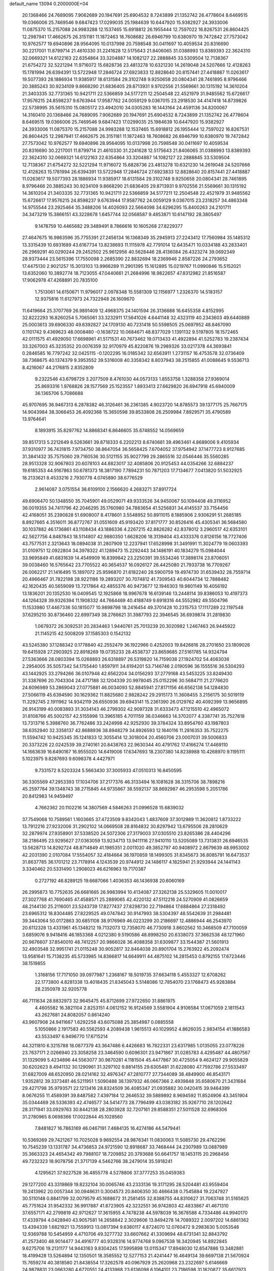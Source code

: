 default_name                                                                    
13094  0.2000000E+04
  20.1368466  24.7689095   7.9062689  20.1947691  25.6904532   8.7243899
  21.1352742  26.4778604   8.6469515  19.0366006  25.7469546   9.6847423
  17.0299035  25.1984639  10.6447920  15.9382927  24.3933006  11.0875370
  15.2157088  24.9983288  12.1537465  15.6918812  26.1955444  12.7597022
  16.8267531  26.8604425  12.2987941  17.4662675  26.3151181  11.1872463
  18.7608682  26.6946799  10.6380970  19.7472842  27.7573042  10.9762577
  19.6940896  28.9564095  10.0137998  20.7598548  30.0411697  10.4059534
  20.8316690  30.2217001  11.8799714  21.4610330  31.2241628  12.5175643
  21.8406065  31.0388993  13.8389393  22.3624310  32.0669321  14.6122163
  22.6354864  33.3204887  14.1082127  22.2888845  33.5309504  12.7138367
  21.6754272  32.5221294  11.9716072  15.6828736  23.4813278  10.6321230
  14.2619048  24.5207666  12.4128263  15.1781994  26.6394391  13.5722948
  17.2846724  27.6923833  12.8828640  20.8157441  27.4418887  11.0263617
  19.5077393  28.1886934  11.9385917  18.6131584  29.3102748   9.9250658
  20.0804341  28.7461895   8.9796466  20.3885243  30.9234109   9.8668290
  21.6836405  29.8713931   9.9702556  21.5569661  30.1315192  14.3610204
  21.3403335  32.7731365  10.9421711  22.5366859  34.5177211  12.2504548
  22.4521979  31.9485562  15.6726617  17.9576215  24.8598237   9.6763944
  17.9587762  24.0059129   9.0367015  23.2918530  34.4147418  14.8739826
  22.5738995  35.5615310  15.0805172  23.4942010  34.0305283  16.1443164
  24.4591136  34.8200067  14.3160410  20.1368466  24.7689095   7.9062689
  20.1947691  25.6904532   8.7243899  21.1352742  26.4778604   8.6469515
  19.0366006  25.7469546   9.6847423  17.0299035  25.1984639  10.6447920
  15.9382927  24.3933006  11.0875370  15.2157088  24.9983288  12.1537465
  15.6918812  26.1955444  12.7597022  16.8267531  26.8604425  12.2987941
  17.4662675  26.3151181  11.1872463  18.7608682  26.6946799  10.6380970
  19.7472842  27.7573042  10.9762577  19.6940896  28.9564095  10.0137998
  20.7598548  30.0411697  10.4059534  20.8316690  30.2217001  11.8799714
  21.4610330  31.2241628  12.5175643  21.8406065  31.0388993  13.8389393
  22.3624310  32.0669321  14.6122163  22.6354864  33.3204887  14.1082127
  22.2888845  33.5309504  12.7138367  21.6754272  32.5221294  11.9716072
  15.6828736  23.4813278  10.6321230  14.2619048  24.5207666  12.4128263
  15.1781994  26.6394391  13.5722948  17.2846724  27.6923833  12.8828640
  20.8157441  27.4418887  11.0263617  19.5077393  28.1886934  11.9385917
  18.6131584  29.3102748   9.9250658  20.0804341  28.7461895   8.9796466
  20.3885243  30.9234109   9.8668290  21.6836405  29.8713931   9.9702556
  21.5569661  30.1315192  14.3610204  21.3403335  32.7731365  10.9421711
  22.5366859  34.5177211  12.2504548  22.4521979  31.9485562  15.6726617
  17.9576215  24.8598237   9.6763944  17.9587762  24.0059129   9.0367015
  23.2318257  34.4863348  14.9755544  23.2925464  35.3488206  14.4026093
  22.5664098  34.6296295  15.8400263  24.2101711  34.3473219  15.3866151
  43.3228678   1.6457744  32.0568587   9.4853871  10.6147192  28.3805497
   9.1478759  10.4465682  29.3489491   8.7866616  10.1605268  27.8229377
  27.4647675  16.9863596  35.7755391  27.2456134  16.1368349  35.2945913
  27.2243412  17.7560984  35.1485312  13.3315439  10.6931689  43.6167734
  13.8238693  11.1115978  42.7791014  12.6435471  10.0334188  43.2833401
  26.2969291  40.0290244  29.2452502  25.9612956  40.5628446  28.4136084
  26.4323274  39.0692349  28.9373444  23.5615396  17.7550098   2.2685390
  22.8832694  18.2369946   2.8587226  24.2793652  17.4475130   2.9021257
  15.3013103  13.9966289  11.2901395  15.1612895  15.0219767  11.0990846
  15.5152021  13.6352060  10.3892774  18.7123055  47.0440661  21.2684996
  18.9822657  47.8312982  21.8516587  17.9062978  47.4268891  20.7835100
   1.7513061  14.6150671  11.9796017   2.0978348  15.5581309  12.1156977
   1.2326370  14.5183157  12.9375816  11.6127973  24.7322948  26.1609670
  11.6419664  25.3707769  26.9891409  12.4968375  24.1401594  26.3136688
  16.6455358   4.8152995  32.8222293  16.8260254   5.7065061  33.3232911
  17.5641026   4.6441148  32.4323119  40.2343603  49.6440889  25.0003613
  39.6906330  49.6392827  24.1709130  40.7231418  50.5598505  25.0697952
  48.8467090   0.1101742   9.4369623  48.0008480  -0.1638722  10.0684671
  48.8377029   1.1391132   9.5197805  18.1572465  42.0111575  41.4929050
  17.6698961  41.5171531  40.7673462  19.0713433  41.4922894  41.5252783
  19.2387434  33.3267003  45.3235352  20.0076359  32.9170979  45.8220876
  19.2989326  33.0217378  44.3693841   0.2846585  16.7797242  32.0425115
  -0.1202295  16.0185342  32.6563911   1.2731157  16.4753578  32.0736409
  38.7368675  40.1374379   9.3953552  39.5316008  40.3358342   8.8037943
  38.2515855  41.0088645   9.5536713   8.4216067  44.2176815   2.8352809
   9.2322546  43.6798729   3.2077509   8.4761030  44.0573133   1.8553758
   1.3288358  27.9369014  25.8693316   1.9768826  28.1577569  25.1523557
   1.8933413  27.6629820  26.6947918  45.6940009  36.1365706   5.7086688
  45.9707695  36.9467313   6.2878382  46.3126461  36.2361385   4.9023720
  14.8785573  39.1377175  25.7667175  14.9043984  38.3066453  26.4092368
  15.3650598  39.8533808  26.2509984   7.8929571  35.4790589  13.9764641
   8.1893915  35.8297762  14.8868341   6.8646605  35.6748552  14.0569659
  39.8517313   5.2212649   8.5263661  39.8718333   6.2202213   8.6740681
  39.4963461   4.8689006   9.4105934  37.9310977  36.7431815   7.9734750
  38.8647054  36.5658425   7.6704052  37.9754942  37.1477723   8.9127685
  31.3841432  35.7575060  29.7160536  30.5121155  35.9027799  29.2865516
  32.0546446  35.5560285  28.9513328  32.9067803  20.6078103  44.8823017
  32.4085806  20.9125453  44.0354266  32.6884237  19.6185353  44.9167863
  50.6781373  18.3817190   7.7894231  50.7871203  17.7134677   7.0413820
  51.5032925  18.2133621   8.4533216   2.7930778   4.0745890  38.6776529
   2.9614087   3.0751554  38.6109100   2.1566620   4.2683271  37.8917724
  49.6906470  50.1348550  35.7045901  49.0529071  49.9333526  34.9450067
  50.1094408  49.3116952  36.0019355  34.7411796  42.2046295  35.1760980
  34.7883654  41.5256831  34.4145537  33.7154456  42.4168051  35.2390828
  51.6908007   8.4178601   3.5548952  50.8911015   8.1885906   2.9306291
  51.2685185   8.8927665   4.3516011  36.8772767  31.0551609  45.9193420
  37.8171777  30.8526416  45.4305341  36.5684580  30.1037882  46.1736861
  43.1108434  43.1886336   4.2267215  42.8826282  42.8378012   3.2960517
  42.6353101  42.5627756   4.8487843  18.5114807  42.9880350   1.6628206
  18.3139404  43.4333376   0.8126156  18.7727406  43.7577531   2.3213643
  18.0894038  31.2807909  12.2237941  17.6528998  31.3491991  11.3024779
  19.0603393  31.0109751  12.0922804  34.3978322  41.1289473  15.2292443
  34.1486191  40.1834279  15.0984044  33.9695849  41.6831639  14.4549909
  16.8399842  23.2250391  39.5534246  17.3898174  23.8706051  39.0038460
  16.5765642  23.7705522  40.3654537  16.0926127  26.4425080  21.7933738
  16.7709267  26.0062217  21.1416495  15.1897072  25.9596870  21.6182240
  28.5900759  19.4974730  31.6539432  28.7559714  20.4966467  31.7822198
  28.9221186  19.2893207  30.7074812  41.7309543  40.6044734  12.7888482
  42.1620435  40.5659099  13.7217864  42.4855376  40.9473677  12.1946303
  19.9801149  16.4056192  13.1836201  20.1352530  16.0409545  12.1925868
  18.9967678  16.6139146  13.2448114  39.8386053  10.4197373  44.1264328
  39.9326394  11.1908332  44.7664469  40.4188749   9.6918316  44.5552982
  49.5504796  11.1533980  17.4467336  50.1815077  10.9898798  18.2416454
  49.3701428  10.2315753  17.1117289  22.1197548  37.6295210  30.8736460
  22.6997349  38.2766621  31.3987793  22.3946545  36.6939874  31.2819830
   1.0679372  26.3092531  20.2834463   1.9440761  25.7013239  20.3020982
   1.2467463  26.9445922  21.1145215  42.5008209  37.1585303   0.1542132
  43.5245380  37.1288342   0.1778840  42.2552479  36.1922966   0.4252003
  19.8426816  28.2701650  23.1809026  19.6415928  27.2903925  22.8918269
  19.0735233  28.4538737  23.8659685  27.5161785  14.9324794  27.5363666
  28.0803394  15.0268893  26.6318897  26.5319820  14.7159038  27.1924702
  54.4063036   2.2954005  35.5057342  54.1755440   1.8597911  34.6194201
  53.7146746   2.0190596  36.1555516  36.5304293  43.1442925  33.2794266
  36.0107948  42.6562204  34.0156293  37.2779168  43.5453225  33.8249430
  31.3387696  20.7043304  24.4717188  32.1204339  20.9978045  25.0152296
  30.5684711  21.2776620  24.6096989  53.2869043  27.0775881  46.0034093
  52.8845941  27.8171156  46.6562138  54.1284830  27.5066119  45.6394590
  30.1629362  11.8825680   2.9828242  29.2915173  11.3608455   3.2156175
  30.5019119  11.3292745   2.1911962  14.9342119  26.6550936  39.6943141
  15.2361390  26.0129762  40.4092399  13.9656895  26.9143199  40.0083893
  31.3034143  46.2799302  42.9097328  31.6333473  47.1215510  42.4965072
  31.8108766  45.5002157  42.5155998  13.3965185   4.7011159  36.0346663
  14.3702077   4.3387741  35.7527618  13.7313716   5.3988760  36.7762486
  33.2424998  42.9252930  39.3784324  33.8954760  43.1987803  38.6352940
  32.3358137  42.8688936  38.8948279  34.8926593  12.1640116  11.2816353
  35.7522275  11.5594742  10.9425345  35.1241833  12.3055414  12.3018004
  20.4560706  23.0007031  39.5006833  20.3373226  22.0242539  39.2740161
  20.8438763  22.9630344  40.4791762  17.4166274  17.4469110  14.1663639
  16.6490167  16.9555020  14.6419006  17.6347693  18.2307380  14.8238988
  10.4268970   9.1195111   5.1023975   9.8287693   9.6098378   4.4427971
   9.7331572   8.5203324   5.5663430  37.3005933  47.0510313  16.8450595
  36.3305569  47.2953393  17.1034706  37.2177376  46.3133494  16.1081628
  38.3315706  38.7898216  45.2597784  39.1348743  38.2715845  44.9735867
  38.5592137  38.8692987  46.2953598   5.2051786  20.8412983  14.9459497
   4.7662362  20.1102216  14.3807569   4.5846263  21.0996528  15.6839032
  37.7549068  10.7589561   1.1603665  37.4723509   9.8342043   1.4837609
  37.3012989  11.3620812   1.8733222  13.7912216  27.9232006  31.2902102
  14.0669508  28.8164832  30.8297942  13.6795506  28.2810629  32.2879974
  27.9358901  37.5338520  24.5072306  27.3179003  37.0305510  23.8265386
  28.4404296  38.2186495  23.9295627  27.0363059  13.9234713  13.9411116
  27.9410110  13.5205089  13.7313831  26.6946535  13.5628713  14.8292724
  48.8714849  41.1985351   2.0011020  49.3852797  40.9408972   2.8679639
  48.9953002  42.2031390   2.0107084  17.5554057  32.4184664  36.1970859
  18.1499305  31.8345673  36.8085791  16.6473537  31.8637785  36.1701212
  23.7178914   4.1243539  20.9744912  24.1486117   4.1825941  21.9293944
  24.1441143   3.3340462  20.5331490   1.2908023  46.6216963  19.7170387
   0.2727192  46.8289125  19.6687066   1.4036353  46.1436938  20.6060169
  26.2995873  10.7752635  26.6681665  26.9983994  10.4134087  27.3262138
  25.5329605  11.0010017  27.3027768  41.7690465  47.4588571  25.2889065
  42.4220132  47.5112216  24.5270909  41.0826659  48.2144130  25.2116001
  23.5243739  17.8277437  27.8298730  22.7194864  17.6884864  27.2318492
  23.6965312  18.8304485  27.8229525  49.0747842  30.9147993  38.5304397
  48.5542639  31.2984481  39.3443064  50.0172863  30.6851108  38.9176969
  46.0223299  20.2186697  12.4886944  46.2543970  20.6112328  13.4331961
  45.1348212  19.7132073  12.7358070  46.7730918   3.8602562  10.3468509
  47.7100059   3.6859076   9.9418416  46.1853368   4.0212380   9.5190586
  48.8998250  20.6338073  37.3662538  48.1271960  20.9676607  37.8540010
  48.7412257  20.9866028  36.4088358  31.6309877  33.1544387  21.5601913
  32.4903548  32.9951741  21.0115248  30.9052817  32.8464038  20.8901704
  15.2763922  45.2092474  13.9581641  15.7138235  45.5733985  14.8366817
  14.6649911  44.4875102  14.2815453   0.8792155  17.6723446  38.1519855
   1.3168156  17.7171050  39.0977987   1.2368167  18.5019735  37.6634118
   5.4553327  12.6708262  22.1773800   4.8281338  13.4018435  21.8345043
   5.5148086  12.7854070  23.1768473  45.9283884  28.2350978  32.9205778
  46.7111634  28.8832973  32.9645475  45.8712699  27.9722650  31.8861975
   4.4605582  16.3821104   2.8253151   4.0612152  16.9124569   3.5581904
   4.9106584  17.0671059   2.1811543  43.2627681  24.8082057   0.8614240
  43.9607908  24.9411667   1.6292258  43.6075088  25.3854987   0.0885558
   5.1050866   2.1917583  40.5562593   4.2089438   1.9615513  40.1029952
   4.8626035   2.9834154  41.1886583  43.5533497   6.9496770  17.6715214
  44.3211810   6.3215788  18.0877379  43.3647486   6.4426683  16.7822331
  23.6317985   1.0135055  23.0778226  23.7637171   2.0266940  23.3058258
  23.3464590   0.6096301  23.9471867  31.0285783   4.4295487  44.4807567
  31.1329099   5.4234896  44.5563077  30.9870281   4.1181504  45.4477867
  30.4725054   9.4624127  29.9055829  30.6202623   8.4941132  30.1290961
  31.3297102   9.8814155  29.6305481  31.6228080  47.7592786  27.5533497
  31.6827009  48.6520950  28.0214162  32.4976347  47.2810777  27.7344089
  38.4849900  46.8543171   1.9352812  39.3373481  46.5211951   1.5090488
  38.1397932  46.0667366   2.4939848  35.6580670  21.3431684  29.4271798
  35.9793571  22.1213416  28.8324509  36.4085347  21.0935882  30.0420415
  39.9464399   8.0676255  11.4589391  39.8487582   7.4397184  12.2646532
  39.5889892   8.9694592  11.8524906  43.3451904  35.0344469  28.5336393
  42.4746577  34.5414773  28.7796499  43.0383182  35.9267710  28.1202642
  28.3171941  33.0929763  30.8442138  28.2803928  32.7207161  29.8588351
  27.5011528  32.6968306  31.2780965   8.0698366  17.0022844  45.1028560
   7.8481827  16.7863169  46.0467191   7.4684135  16.4274186  44.5479441
  10.5369269  29.7421267  10.7025028   9.9692554  28.9876341  11.0830063
  11.5085730  29.4762296  10.7545239  13.1331787  34.4736853  24.9721590
  12.8918687  33.7468444  24.2307989  13.0887989  35.3663323  24.4654342
  49.7988107  18.7209852  20.3793688  50.6641757  18.1453115  20.2968456
  49.7232323  18.9078756  21.3717139   4.5462766  38.2479014  35.5918241
   4.1295621  37.9227528  36.4855778   4.5278806  37.3777253  35.0459383
  29.1277200  43.3319869  19.8232104  30.0065746  43.2333136  19.3171295
  28.5204481  43.9559404  19.2413962  20.0057344  30.0948631   0.3004573
  20.8406350  30.4666438   0.7545884  19.2247927  30.5110148   0.8841799
  32.0079579  45.1688672  31.2581455  32.8388755  44.8310627  31.7063748
  31.5165625  45.7751624  31.9542332  36.9917887  41.8723905  42.3232551
  36.9742803  42.4833867  41.4671310  37.6557171  42.2799819  42.9712627
  17.3615955   4.7478238  44.5978039  16.3678588   4.7334486  44.9940170
  17.4339794   4.0428940  43.9057581  14.2658842   2.3029606  13.8494278
  14.7089322   2.0097202  14.6861362  13.4394339   1.6821921  13.7559913
  13.0817394   9.6380117   4.8724070  12.0760472   9.2983630   5.0053548
  12.9369788  10.5454959   4.4710706  49.3277732  33.6607662  41.3309694
  48.6731341  32.8843792  41.2573400  48.9014477  34.4916777  40.9328316
  14.9774768   9.0967538  18.3420945  14.8922845   9.6275706  19.2131177
  14.9443163   9.8304245  17.5995898  13.0115347  17.8948030  12.6547886
  13.3482881  18.4199428  13.5264894  12.1350501  18.3585552  12.5277153
  21.4241447  16.4649134  39.6697138  21.5670924  15.7659274  40.3818580
  21.8438554  17.3262578  40.0967929  25.2620968  23.2322697   5.6146669
  24.9878831  23.0663280   4.6770551  24.4133968  23.6136098   6.1064101
  23.7186598  31.1620877  35.6617973  23.6317585  30.3978064  36.3391995
  24.3830062  31.7910624  36.1629186  32.3598789   5.7563761  40.6775361
  31.9434108   6.6987712  40.7404119  31.7231275   5.1197395  40.2060482
  50.0313855  17.9126392  45.8010006  50.2426354  16.8951558  45.9632328
  49.0213134  17.8824026  45.4719796  14.6584113  26.9770759   0.5150937
  15.6657541  26.5675857   0.4344160  14.3367736  26.6168280   1.3915358
   4.1826826   0.5248876   0.9041131   4.1631237   1.0050486   1.7795491
   3.2613334   0.5367397   0.5116974   4.9411397  37.8140950  17.4304339
   4.7847771  38.6746962  17.9643853   4.3782528  37.9276116  16.5902797
  45.1276121  45.6929577  21.6850248  45.2281333  44.7248908  21.2649550
  45.0290155  46.2931236  20.8879108  24.7127520  48.8054291  18.3990157
  24.3521776  48.0193964  17.7841920  24.2393365  49.6630609  18.0146259
  20.4762798   8.7401512  30.8644123  20.4783748   8.7909870  29.8015187
  21.2930153   8.1084856  31.0536912  53.7273821  41.6057680  12.8994743
  53.2683420  42.4266592  12.3604286  54.7061581  41.6593166  12.5488504
  51.0849016  24.9554939  34.5144315  51.1666063  24.1159255  35.1178137
  51.6513043  25.6763739  35.0094126  39.2280147  39.2469670   1.5486847
  39.0235448  39.0537629   2.5412336  40.2124526  39.0624191   1.4456260
  31.9646802   0.5513203  42.9319949  32.4062293   1.4759383  42.9423312
  32.2277896   0.0737822  43.7767720   7.4188093   4.6549335  33.6110521
   8.2491525   5.2639026  33.8018999   7.6104888   3.7517707  34.1540980
  39.9077342  23.7872541  18.0606950  38.9179363  23.7844635  17.8424904
  40.0497211  23.4150026  18.9887997  40.5858485  45.0086972   1.2561935
  41.0908937  45.2306658   2.1022251  41.2194731  44.8901377   0.5014386
  47.0552766  13.8671416  15.7850837  46.4734461  13.7303218  16.5674800
  46.6310861  14.7240607  15.2872354  35.2084450  29.1108388  16.3886167
  36.1182266  28.6361444  16.0970971  35.6340895  29.9826431  16.7830407
  23.3442103   5.0492351  27.4623788  24.3749109   4.7587753  27.3512694
  23.3253843   5.9942499  27.2242869  40.9693620   3.3460378  14.0949945
  41.8281471   3.6554981  13.5828376  41.3823054   2.9161374  14.8928340
   9.2699602  44.6309890  24.2567089   9.0763039  44.8873152  25.2806651
   9.4063467  45.4481804  23.7757570  44.3607192  47.4658521  32.6102432
  43.5277604  47.2250139  32.0811561  44.3257407  47.0820586  33.5097281
   8.0258192  21.0558789  33.2076519   7.2387209  21.7148350  33.2564217
   8.8166009  21.7089711  33.0614615  51.3694281  48.4483043  37.3268297
  51.2772885  48.3109093  38.3065954  52.1854682  48.9922119  37.1351233
  38.0884248  12.8742244  23.8397720  38.9828995  12.3906551  23.8259242
  38.3240707  13.7467435  24.3538441  31.1908173   6.8219066  30.3768296
  31.8414646   6.9489281  29.5571012  31.8044677   7.0325528  31.1439794
   2.1984702   7.4894876  32.9003976   3.1917886   7.5116154  32.7682664
   2.0093542   7.9430606  33.8031977   7.6854982  16.4218108   1.5958785
   7.5366513  15.9774799   2.4798965   7.0415880  17.2607138   1.5972422
  18.2701962   0.3797745   8.4466509  17.9796118  -0.5640485   8.3746982
  17.8671662   0.9006738   7.6875932  52.1453480  29.4067519  33.2948840
  52.8683497  28.6567833  33.2298087  51.8776283  29.3872749  34.2714681
  12.9613155  44.2171472  33.1155312  13.3153423  43.7701907  32.2498212
  13.0554225  45.2226164  32.9046938  24.9875644   2.6237478  44.1489314
  24.7426648   3.5557403  43.8583883  25.9785122   2.5746090  44.2710507
  29.5606435  16.1862317  18.9467329  30.3195516  16.2633809  19.5937470
  29.8233089  15.4960377  18.2701835  42.1735259  23.0623421  28.3212663
  41.8237167  23.5699166  29.1512193  43.2097022  23.1755873  28.3175572
   1.0453132   0.9378122  29.3788338   1.2532671   1.5938579  28.5233316
   1.1267968   1.6711192  30.1269446   8.5729813  29.9557385  39.5716397
   8.8348909  30.6218713  38.8043589   9.3921165  29.4077800  39.8224308
  43.0445035  20.9291066  30.3554811  42.4159707  21.1474928  29.5536691
  42.6526244  21.6136239  31.1019616   2.6377302  30.4000586  44.7640747
   3.5159330  30.8340795  44.5662863   2.0289957  31.1787505  45.0293723
  31.0349771  50.2027917  39.3145239  31.9084452  50.7629307  39.5437246
  31.3816539  49.2221723  39.1455825  44.2317408  35.5091548  19.4936310
  45.2894886  35.4257803  19.5008339  43.8713891  34.5709556  19.4969224
  10.4928752   2.9482591  13.8768994  11.1540619   2.2143046  14.1062339
  10.6405299   3.0942465  12.8618435  22.8165915  11.4997493  33.5417201
  21.8846431  11.0608705  33.3263569  22.5846096  12.5351633  33.5870636
   5.7833323  34.3434345  20.7274871   6.1031287  34.8921584  21.5607389
   6.6061175  34.4136645  20.1069702  41.3434158  11.0867575  14.9466072
  41.0947870  10.2645870  15.5615107  42.1984223  11.4077207  15.4581210
  23.3284913  20.9534161   4.9851324  23.7476141  21.0089924   5.9343776
  23.9200519  21.5328441   4.4147081  22.1107672   7.9030708  39.2886923
  21.8137175   8.6126186  38.6532392  22.5426911   8.4181741  40.0251375
   0.9620509  37.2109585  37.7674561   0.4152630  37.0024310  38.6499320
   0.3738887  37.9681983  37.4106346  47.0254750  26.3363291  45.0409743
  46.9672435  25.3703592  44.6981028  47.1053475  26.8917870  44.2334344
  19.7632406  36.9362999  25.5387330  19.3926061  36.3819063  26.3206983
  20.5967726  36.4388376  25.2979560  15.3772411   9.4456146  31.3813039
  15.6016382  10.1733355  32.0230925  16.2619014   9.1027353  31.0040433
  37.8654677  28.1015746  15.9773420  38.8791195  28.0757842  16.2178977
  37.6390684  27.1393964  15.7010436  17.7119955  -0.2710334  14.9158737
  18.2906045   0.5201454  14.9082840  16.8313138  -0.0177261  15.4343714
  42.3812223  16.6717079   7.6932320  41.7439943  16.3193325   8.4254003
  41.9026231  17.5679626   7.4401150   2.5836249  18.2669971  44.4575355
   3.1814962  18.6881347  45.1454591   2.2301359  17.4098437  44.7919772
  17.5085424  32.5393741  29.8965955  16.8651725  32.9593553  29.2476461
  16.9155589  32.3112449  30.7389346   5.9359284  10.1319690  43.3997984
   6.8032871  10.5133023  43.7785960   5.6257868  10.8600153  42.7022291
  27.8693179  49.7235023  44.8382936  28.2828026  48.8618283  44.3857963
  28.6544213  49.9268473  45.5446345   4.4510638  24.2633574  18.2577859
   5.1825693  24.8596063  17.9190717   4.8553767  23.3033962  18.1663114
  30.1368932  26.7990505   8.2424428  29.2566191  26.7308472   7.7259676
  30.4723555  25.8070116   8.3649266  44.2222779  28.1140868   7.0908337
  44.6216656  28.6013782   6.3090418  44.0316146  27.1655704   6.8573927
  22.1108660  11.7133558  24.5928578  21.2842170  12.2932218  24.8064942
  22.6651311  12.2989359  23.9461552  23.0992960  20.9791979  40.5769753
  23.7689754  21.6854448  40.1875972  22.7281775  21.4259223  41.4111348
  53.4279593  31.1112806  15.7372837  53.9027359  31.5336700  16.5476124
  52.8985520  30.3278997  16.0747280  14.9464114  32.6468083  11.4674337
  15.8627991  32.3779105  11.2396748  14.8416149  33.6430347  11.4486942
  41.5931920  34.4031299   0.7144031  41.6963688  34.5664083   1.7700473
  42.0857641  33.4192746   0.6686599  23.8046149  17.5991160  32.5414974
  23.9812928  16.9048960  33.2872267  24.7837331  17.7555654  32.2382549
  44.9974165  15.0125370  10.2511083  44.2535884  15.5232855  10.8121799
  45.6260353  15.7961114  10.0026497  29.5406872   8.9345669  19.4426609
  29.5955896   9.8334526  19.8833691  29.4430420   8.2512865  20.1948105
   6.8357911  26.4431576  31.2195392   6.4090473  25.5238093  30.8613998
   6.0367430  26.8718114  31.6719171  26.6159312  47.7578701  25.9393619
  25.6593016  47.4895012  26.2439175  27.0193776  46.8233819  25.7434124
  43.1524857  33.1044737  35.0142979  43.5825987  32.3785910  34.4594044
  43.7134933  33.9741911  34.8463489  32.7202811  22.6726216  21.5623828
  32.5757723  23.6280764  21.2462557  31.7648325  22.2551160  21.6508018
  28.3766301  44.1530766  28.3190679  27.5701817  43.6775345  27.7892206
  27.9377918  44.9252153  28.7661673  20.0547538  33.4764199   6.5454303
  20.3145793  32.9681563   5.7295818  19.2549099  34.0345472   6.3447500
   3.6598933  47.0907586  22.4976948   3.0316998  46.3377560  22.4406835
   4.5226561  46.7511316  22.8677426  30.8366269   8.1272241  40.4481544
  30.8070952   8.9568947  39.8117323  29.8574575   7.8567591  40.4372218
  21.8737937  45.5425122   4.4537550  22.6011793  45.8155018   5.1697376
  22.3866568  45.4258021   3.6064648  52.5046166  46.5651323  44.4765839
  52.5300126  45.5753280  44.7320326  53.4969290  46.7875215  44.2509965
  20.1444112   0.6119877   1.2543966  19.4247692   1.2574181   1.2167719
  19.8942010  -0.2117043   0.6883424  14.8751516  15.0335836  31.4877889
  14.4961864  16.0038522  31.1640339  15.5801173  14.8978980  30.7358030
  52.5102230  33.4598514  27.9003021  52.6844792  34.0700431  27.0833204
  51.7921873  32.8179180  27.5601450  31.8092826  16.6649960   5.7437795
  32.0276784  16.5979409   4.7378968  31.1685700  17.5196932   5.7615914
   2.8842727   4.3952947  19.2686701   3.2393489   3.5369151  18.7646207
   2.7031386   4.1130118  20.2484266  11.8600207  31.0423993   6.5011794
  12.0072936  30.8773787   5.4645627  12.8254151  31.1211914   6.8246069
  16.0224549   1.0591313  33.5137723  16.3975511   1.0902772  32.5305737
  16.8961472   1.2945782  34.0585128  24.3721354  44.0400484  29.0638991
  24.2332434  43.3624644  29.7804686  23.5103989  43.9753744  28.4887603
  31.7388301   7.6304983  34.9041187  30.8690609   7.4819555  34.3721167
  32.4363138   7.7214876  34.2098150  35.1564997  21.4478898  21.8013674
  34.3345182  22.0345900  21.5912320  34.7907646  20.5393329  21.9759431
  43.0689138  44.4175736  19.5821202  43.6082936  45.2422098  19.3127654
  42.0478533  44.6989667  19.3115353  41.7949438  16.7524136  38.0527649
  42.3547565  17.2459997  37.3367703  41.7987452  15.7936421  37.7146962
  16.9891569  30.1213562  28.7961737  17.4486465  29.4406779  29.4274876
  17.5082094  30.9993358  29.0333284  33.8918051   8.7224380  41.7416178
  33.7523253   8.0011097  41.0166655  34.9055977   8.9494375  41.6378832
  38.5212088  43.7342256  39.1913947  39.2834030  44.0416417  39.8631215
  37.6367427  43.6624051  39.7891587  51.8577016  46.0653319   8.0318357
  52.2720525  46.2033094   8.9281620  51.1592238  46.8670468   8.0072840
  43.0257730  10.2789830  40.6683952  42.3328710  10.6989800  40.1301680
  43.3335183   9.3948004  40.2547213  49.3764276  37.6894969  34.5205229
  48.5869400  38.0365486  35.0904057  48.9530669  37.4479412  33.6256062
  12.9029640  30.1168838  20.7905970  13.4786798  29.3376084  20.5255343
  12.7374507  30.6518403  19.9276513  48.1802618  48.6424158  33.8077732
  47.7644732  48.0917391  33.0072107  48.9800792  48.0357989  34.0781259
  14.1242557  48.3662117  42.9158098  14.4356434  47.9974186  43.8241943
  13.1896178  48.7662908  43.1026590  44.8133611   2.0836085  42.7186573
  44.6051379   1.3639522  41.9934458  45.7181635   2.3912534  42.4098041
  10.1300686  33.0694611   3.9381121  10.4411825  33.6758329   4.6692767
  10.7506319  32.2679192   3.8780959  47.3444533  31.9190227  11.8571947
  47.8890016  31.0664140  11.7241780  46.7312814  32.0202892  11.0257838
   0.8156448  36.8466899  24.0056616   1.0333978  37.5563039  23.2794213
   0.1756260  37.3027392  24.5591677  49.9794016  11.8645506  44.1868916
  50.8088179  12.0884783  43.6518363  49.5425079  11.0076844  43.8364080
  18.6136979  41.4154566  23.7323863  18.6603514  40.3069060  23.9178615
  17.9088685  41.3825851  22.9899745  14.2260590  47.0852763  21.3863046
  13.7305605  47.1184243  22.3216094  13.5470777  47.5806590  20.8048306
  52.8826433  25.7444508  23.0684716  52.3392984  26.0103971  22.2950552
  53.4696415  24.9519546  22.8026084   9.7417715  31.9398221  31.6623226
  10.3381270  32.7812182  31.5106020   8.7666694  32.3572331  31.6953632
   5.9703760  23.6714579  30.7606669   6.9157113  23.3373632  30.5849290
   5.6671466  23.2003738  31.6002354  24.7880246  33.8566008  30.9980227
  24.6777376  32.9989369  30.4076416  24.9410421  34.5906437  30.2763022
  33.7698237  36.6548352   8.6016473  32.8571981  36.2631411   8.1519483
  33.7752236  36.1098974   9.4999923  22.4939184   5.7636107  37.6407977
  23.5285969   5.8170313  37.4642785  22.3607489   6.5931818  38.2566453
   6.8126268  39.5151849  35.5476234   5.9137628  39.0205040  35.4802897
   7.4816792  38.7113612  35.4092498  20.2033409  37.8785458  11.3911475
  20.0235800  38.8514650  11.2069611  20.9546742  37.6319690  10.7245265
  14.9655509  19.0771694  16.5661417  15.8379095  19.1896025  17.1248194
  14.7856237  18.0764691  16.5863979  28.8851538   3.5396125  11.9897865
  28.8166767   4.0236208  12.9515013  29.5628868   2.8081259  12.2310380
  10.4132138  36.4707314  30.2330887  10.9993885  36.9595872  29.5699693
  10.0715926  37.2260120  30.8410017  20.9645590  39.0215949  26.9748782
  20.5239666  38.3914934  26.3134119  21.7620108  39.3860099  26.5142741
  26.7980958  26.5037419   1.6925127  27.1761584  27.2732079   2.3885387
  26.3462928  27.1125001   0.9995856   6.6248288  47.9722712  32.2033185
   6.8942101  47.1541849  31.7153854   7.0203515  47.9358499  33.1426093
  51.6893686  29.1156725  28.6640804  51.5058993  29.9372914  28.0848394
  51.4306395  29.3332964  29.6012192  47.6868990   8.9332269   3.9464067
  47.8117144   9.1246360   4.9422913  48.1225836   9.8063810   3.5151807
  10.5572094  11.3377687  18.4241326  10.5262846  10.3137074  18.5294248
  10.3944058  11.6606272  19.4109508  38.1332406  44.6478678  10.6425463
  37.6998169  44.3989451  11.5143244  37.7844734  43.9570272   9.9234407
  42.8001650   1.0069592   9.1200770  43.7827298   0.9752177   8.8931055
  42.5191375   1.9022990   8.7082379  38.7284138  27.1405378  24.4679087
  39.4187499  27.8640028  24.1271258  37.9581454  27.2950103  23.8610431
  50.0792416  21.7116030  12.2593250  49.5759047  20.8486147  12.4882907
  50.2501643  22.3053284  12.9990936   6.5384264  41.7471261  37.0542720
   7.4204670  42.2103849  37.0906324   6.6898263  40.8495740  36.4781859
  50.3378403  26.6309794  25.6616461  49.7326707  26.3569612  26.4629562
  51.3104038  26.6336804  26.0395932  32.3569770  28.3274155  38.6029351
  32.0915100  28.8912743  39.4224628  32.8363667  27.5394295  39.0552010
  22.9966275  45.1680886  12.5640070  22.2306149  45.6239798  12.0786057
  22.7621360  45.3243500  13.5777914  15.4771504   6.0127111  23.8430292
  15.0127191   6.2183541  22.9596037  14.7827981   6.1535570  24.5720860
   0.5393835  36.6208576   7.2142159   1.5630066  36.5653768   7.1048304
   0.4662215  36.0846690   8.0825917  20.1486463  32.9696941  29.2589909
  19.1559245  32.7140412  29.4982489  20.6699988  33.1083716  30.1338077
  25.3740904  44.6453015  18.4766793  25.0575713  43.6932520  18.2318954
  24.5940988  45.2392083  18.1341751  48.6586020   6.4506589  23.9147739
  48.0698734   7.2268892  24.2166290  49.3029743   6.3398742  24.7576951
  39.9481524   9.6835914  38.9072433  40.5163520  10.5080309  39.0375372
  40.2783343   9.2820609  38.0483677  19.8211819  12.7225288  34.3756319
  20.0841957  11.9089765  33.7532655  19.6970100  13.4545665  33.6417256
  52.6733680  47.7495324   3.9905577  53.4030035  47.5070157   3.3115563
  53.1182741  47.6310110   4.8610264  39.4072619  28.9652592   7.6120525
  39.9884611  28.1056491   7.3244541  40.2234276  29.6202257   7.8170665
  40.1923634  45.6104680   5.3751189  40.4485848  45.0265754   6.2240909
  39.2313722  45.3865778   5.1775987   4.3311491  22.6910145  40.0223528
   4.6128576  23.6066770  39.6158454   4.4611709  22.8731572  41.0208321
   3.6910173   7.3713846  10.9604868   3.4560183   7.2476096  11.9763541
   2.7808859   7.1076099  10.5464318  35.2430556  42.0066280   1.3654969
  34.8162281  42.2793227   0.4784110  36.2020439  41.7557952   1.1274351
  43.2156886  47.3206460  22.8510721  43.8154711  46.6721871  22.3705827
  43.6596431  48.2213939  22.6997681  48.0727367  17.9074198   3.8616967
  47.5426259  18.3358551   4.6072266  48.6192331  17.2107879   4.3895002
  15.8869855  14.5296947  42.8761298  16.7336803  13.9452011  43.0365676
  15.2535359  14.1640883  43.6132065  11.3173385   9.2691477  42.6909765
  10.6273825   9.7517725  42.1130554  10.8304598   8.3787158  42.9118791
  40.8559429   1.2191354   1.3087592  41.7377674   1.0218250   1.8654713
  40.1490595   0.6047830   1.7137737  -0.3763424  49.1697410  36.7925307
   0.0446853  49.8426881  37.5361772   0.4264147  49.1169691  36.1391964
  -0.0476215   7.0902032  38.2920371   0.2600626   8.0838138  38.2013309
   0.5034243   6.7528973  39.0875154   1.9533542  20.1934240   5.4091561
   2.4015009  20.4844358   4.5015846   2.2435549  20.9184813   6.0232165
   8.3038118  27.4204768  14.3986445   8.0034087  28.1381651  15.0003889
   9.2808880  27.2531778  14.5842680  33.4579746  40.4313931  39.7655996
  33.2972863  40.1539853  40.7737417  33.4659054  41.4648987  39.8179912
  38.4925683  22.0847657  33.4758705  37.4772753  22.3199444  33.5039456
  38.7551771  22.4595993  32.5251067  26.1693901  41.3982002  23.9143534
  26.1072295  42.4068798  23.7569205  25.7621253  41.0023819  23.0137850
  47.4503004   8.9297499  45.9773100  48.3250594   9.0253918  45.4469411
  47.0757988   8.0149142  45.5726138  16.4025881  39.4468265  19.8580168
  15.7084924  38.8581244  19.3815605  16.9766621  38.7781324  20.3913330
  16.4262834  35.8887702   1.9508644  16.1141606  35.7648094   2.9277624
  16.5462334  36.9224736   1.8959298   6.9523791   1.6934728   2.4268018
   6.9085424   1.0852242   3.2001171   7.5437234   1.1455305   1.7951559
  47.5726811  31.4610034  40.8415783  46.5614927  31.7214027  40.8820178
  47.5295235  30.3910986  40.8215538  36.5056061  48.0185641   5.4509508
  36.3926907  48.8327253   4.8570428  36.8908118  48.5057265   6.2908552
  32.5166080   1.7473420   1.1678880  32.0888046   2.5988561   0.9985680
  31.9013593   1.2096955   1.8046335  53.3560455  42.0041706  18.8758626
  52.3221165  42.1296485  18.9177004  53.6264102  42.2415918  17.9286070
  44.2809698  49.4558053  25.2165750  43.5270871  50.1979211  25.1828728
  44.1052684  49.0112334  26.0730861  33.2071599  29.5580397  27.8736493
  33.2671055  29.8032145  26.8559959  33.1440264  30.4843819  28.3346239
  25.4918881  20.1206849  24.7041313  25.5630750  19.9016094  23.7070118
  25.8492137  19.3434664  25.2168237  10.2922937   1.8780829  28.4382184
  10.8934893   2.5624449  28.8703270   9.6621495   2.4526966  27.8477812
   3.8010738  37.1855333  41.6557053   3.9532230  36.8056773  40.7748959
   3.4722607  36.4320623  42.2359242  27.3156537  17.3668457  18.1723241
  28.1066339  17.0256804  18.7240153  27.5212052  18.2971932  17.8552480
  21.7929198  28.3778741  43.2690768  21.5907762  27.9947658  44.2432701
  21.8295707  27.5171664  42.6863872  12.4961484  17.7766467   3.0849919
  13.1038571  17.5254432   3.8288744  12.5989278  18.8204108   3.0096837
   7.9947461   0.3633719  20.3965677   8.3764263  -0.1237902  19.5809077
   7.0344737   0.0844515  20.5215092  29.1974524   8.6391489  43.5994037
  29.5811452   9.4559003  43.1185176  30.0439017   8.1558319  43.9485874
  28.6332063   3.6154183  43.3709329  29.5539012   3.8368344  43.6057150
  28.6269098   2.6083604  43.2187976  53.2100223   5.4222160  43.0267876
  53.5574403   5.0525120  42.1730056  53.7667064   4.9979118  43.7846555
   5.9208554  18.5570773   1.5671771   6.3510229  19.4140597   1.9419280
   5.3650392  18.8240824   0.7727693   8.5725879   9.8473543  34.1102189
   7.7207059   9.2742010  33.9918487   8.8151679  10.1236275  33.1499694
  18.1978311  21.2715965  34.1482937  17.9062612  20.7626453  34.9786910
  17.7015363  20.9620776  33.3559329  42.8044235   2.7709945  29.9090568
  43.6396732   3.2318905  29.5275976  42.1861178   3.5943021  30.1861471
  50.5351200  18.2815586  33.6881852  51.0541487  18.4042777  34.5769232
  49.6930246  17.7548763  33.9734080  18.4460864  43.9875277  15.1107759
  17.6038411  44.4341308  15.4586290  18.2385286  43.7733627  14.1080620
  42.3876569  43.3379979  15.9598968  42.6859093  44.3623589  15.8768925
  41.3286435  43.4615492  15.8586193  15.5672582  30.1576505  26.4051979
  16.0421819  30.5056748  27.2933738  14.6828375  30.6268576  26.3757077
  21.7954714  18.3099215  18.9314552  22.4785511  17.7300918  18.4956400
  21.0455110  17.6997085  19.3050228  36.9315765   7.3461353   7.6488933
  37.9183310   7.3870516   7.9640636  36.3827799   7.5972176   8.4762914
  44.2172462   6.8623087  35.2340108  45.0653294   6.5231883  35.7496654
  44.2838847   6.3666036  34.3208393   4.4872913  29.2345279  34.3299056
   4.9118107  28.4444187  33.8805445   4.3650310  29.0013164  35.3082314
   4.1223941   1.5856652  22.5961026   3.6352203   0.9373121  23.2144094
   4.0249982   2.4794813  23.1964959  29.1886145  22.4286435  25.1504464
  29.2664012  23.4347737  24.8510340  28.1594353  22.2634162  24.8553316
  54.0578886  14.0749591  35.8958154  54.8267832  14.4833820  36.4995611
  53.7185423  13.3332734  36.4963176  36.6711934  13.4621777  28.9880328
  36.3019647  13.4424769  29.9153382  36.1653662  12.6956153  28.4818326
  34.4888068  45.2393147  16.5068291  35.2845305  45.2003577  15.8650784
  34.4616423  46.1916331  16.8621271  41.4678121  32.6579193  17.7152670
  42.2821191  32.6300546  18.2915080  41.7334462  32.1020719  16.8693973
  40.7787216  20.5346173  36.9829523  40.1871162  19.6900743  37.3271427
  40.3158000  21.2601525  37.5658037  40.8273004   0.4045313  39.3664126
  41.7711726   0.4383072  38.8803957  40.3280278  -0.3065766  38.7961060
  12.1545856  12.1253765  33.9999155  11.1220422  12.2154901  34.2674108
  12.3163254  12.8436362  33.3313353  24.5053974  42.3445247  17.8788517
  24.2182879  41.6414373  17.1950942  24.0970936  41.8960534  18.7458403
  18.4453753   0.6319342  22.6340042  18.8421764   1.5798677  22.7366180
  18.3538016   0.5257473  21.6114442  12.2102465   0.7140004  31.4825706
  12.9949320   0.4531145  30.8740074  11.4042390   0.5680563  30.9444212
  29.1351999  33.1667328  34.0638295  28.5079951  33.2216066  33.2965755
  29.2603849  32.2144605  34.3770422  48.2955811  31.8521317  33.9091691
  49.3131600  31.8456773  33.7404363  48.2372166  31.1894279  34.7156853
  46.6809505   6.2068794  45.3017118  47.2457239   5.4125074  45.6069876
  45.7700620   6.1266026  45.7451270  23.0604109  14.9674206  45.4545758
  24.1360541  14.9215210  45.5036655  22.9074731  14.8104432  44.4430449
  49.1138119  14.4611956  34.5068997  49.9431792  14.4184775  35.0662565
  48.8185056  15.4862282  34.5659075   7.7109761  48.8102848  23.2251865
   7.1405678  49.3999926  22.6039475   7.6998293  49.3155265  24.1325824
  42.2608858  34.8619698  41.1333832  43.1651944  34.8815485  41.6341224
  41.6897267  35.6193017  41.5403714  29.6281933  17.2215940   3.2410454
  29.5250384  16.3373453   2.7538136  28.9173282  17.3184632   3.9320456
  32.4834464  45.6240686  36.5071233  33.2049184  45.6294434  35.7321730
  32.7897120  44.9719191  37.2317801  45.0018890  19.8013326  38.7721159
  44.9185543  18.8789767  39.2640587  44.0609948  20.1746393  38.7292043
  25.0426420   5.8892548  36.8010066  24.9534011   5.5934118  35.7605389
  25.5990125   6.7816522  36.6738160  39.3256616   6.2950315  13.2815772
  39.7432478   5.6189444  12.6169195  39.8229644   6.0734105  14.1589867
   8.4733471   7.4623560  30.1149156   8.2063583   6.5285700  30.4242936
   7.5354211   7.8800947  29.8434034   5.1907231  22.3232535  42.7087580
   4.4767713  22.4610486  43.4229101   5.5218711  21.3957988  42.8206067
  40.4402567  19.6827165  17.3675892  40.1717061  19.0596559  16.6054336
  40.3340672  19.0841205  18.2220327  31.3378050   7.7830589  15.7248895
  31.2247447   6.9733270  15.1301289  31.9699793   8.3999195  15.2240589
  16.4521962  38.6896038  23.5738187  15.7410092  38.8698580  24.3085156
  16.3440274  37.6125086  23.4397838  21.3200935  39.3749085   1.9484987
  20.9389884  38.4109280   2.2918716  20.6528892  39.5660673   1.1573118
  48.4102733  46.4981793  37.5320530  48.3984698  46.3771277  38.5635578
  49.3817765  46.3539362  37.2900689  29.9098488  44.0303481   6.0949135
  30.8424131  44.4697972   6.3414638  29.8358227  44.1523421   5.0646160
  44.2720642   8.1447047  39.3089252  44.6862926   8.7514763  38.6101770
  44.3500940   7.1875477  38.9525950  28.6769887   7.7993974  21.6213561
  28.8628357   8.2324453  22.5582865  29.0884624   6.8132369  21.7479868
  51.9939976  26.4294900  28.0749427  53.0244340  26.3778856  28.1181245
  51.8269968  27.4430586  28.1496975  45.0535602  38.5843211  14.4218414
  45.1024481  38.9703281  13.4095266  45.6495463  39.2791594  14.9144746
  27.9906471  34.4760735  38.0000005  27.5121064  35.3082144  38.1803174
  28.1585039  34.0172020  38.9166476  40.4568655   7.3179743  40.4464434
  40.4104039   8.2085328  39.9298525  40.1042839   6.6011308  39.8577361
  12.1677360  20.4032660  17.0839076  11.8190967  19.5570777  16.5713163
  11.4128711  21.1090362  16.9226471  37.1450628  34.9488538  21.3417023
  37.1790833  34.7039708  20.3872356  36.5478143  35.8013522  21.4315093
  39.9758626  22.7069140  20.5015139  39.7406097  23.3575528  21.2579414
  39.2884514  22.0000395  20.5766719  33.1465819   7.6886697  28.7480633
  33.2477568   8.6990249  29.0193932  34.1135834   7.3959865  28.6602271
  53.1248880  44.1841233  37.2254134  53.7769379  44.8248705  37.7205422
  53.6727127  43.9063409  36.3902604  49.5217683  43.2228902  40.3485671
  48.8874444  43.9546769  40.6177094  50.3979731  43.4440016  40.9425346
  33.0684378  31.1160808   5.2454068  33.9600204  31.3190230   5.7063175
  33.2749105  31.4651895   4.2663227  34.9865051  46.6239784  21.7838870
  34.8555567  47.2820163  22.5442578  34.0717645  46.2959981  21.5036658
  16.1894228  24.9444416  41.6741735  15.5273679  24.6889842  42.3949546
  16.5037786  25.8902007  41.9014494  43.6082309  38.9711366  25.9997720
  43.5597325  39.9606201  26.3468208  44.0749918  39.1572679  25.0869024
  40.2538263  22.3475288  39.1409618  40.0103170  22.1693501  40.1612689
  41.2544613  22.5319488  39.2286664  36.6976561  14.7032536  40.2442251
  36.6119575  13.7743358  39.8082270  36.0630197  14.6631572  41.0237245
  17.6678109  33.3313055   3.3724368  17.5546128  32.9178626   2.3847812
  18.4960491  32.8920054   3.7237476  50.5635748  32.0328417  14.4746580
  49.7239017  32.5860824  14.5330164  50.2909255  31.0532005  14.7317738
  12.0032980   0.7086661  14.0488370  12.1927381  -0.0899046  13.4575206
  11.7693898   0.1977080  14.9712543  11.5959865  13.4338637   3.5005621
  12.5651702  13.4658355   3.0519523  11.2432057  14.3614427   3.0619340
   9.7244192  30.7387968  -0.0311480  10.3582132  30.1715593   0.4770462
   8.8754861  30.1379846  -0.1703079  42.9533032  43.0330628  44.1004725
  42.4474093  42.2503649  44.5832795  43.9476726  42.7037622  44.2473579
  11.5290728  13.3101719   6.3152550  11.4651555  13.4928926   5.3370199
  11.7201415  14.2198974   6.7791562  48.9068690  16.7236406  18.4450529
  49.2694206  17.4062750  19.1341265  47.8999373  16.7993437  18.4955176
  33.9871944  46.7473720  27.4640925  34.5698122  46.2024211  28.0789252
  34.6471738  47.4838781  27.1600126  13.7375398  10.5046376  20.9668681
  13.1640469  10.0260149  21.6655290  14.5841687  10.7271797  21.4973925
  24.4739824  31.0012990   5.9039656  23.6780781  31.4438563   6.3730352
  24.5087172  31.6574176   5.0604979  30.3031861  18.6796840   5.9331159
  30.6095256  19.6315765   5.6319462  29.3058271  18.7258933   5.6401433
  15.6935130  17.5458685  36.0457045  16.0743556  17.5122085  35.0678505
  14.8316006  16.9875443  35.9092374  42.5034579   3.8471276  45.1013443
  42.0077076   4.2142333  45.9952658  41.8415589   3.1954451  44.6770839
   0.3152444  36.1522736   3.4090362   1.3386717  35.9702701   3.3990755
   0.1931313  37.1420753   3.0652515  41.9947517  38.5922958   9.1805031
  41.6969663  38.5173564  10.2084702  43.0021314  38.3183237   9.2790739
  31.9953903  42.7568056  26.4255554  31.7529865  42.8939973  27.4219126
  32.9928442  42.6877424  26.3449828  17.6337551  32.4219011  18.3418913
  18.4538527  32.2085895  17.7118401  18.0949682  32.8425940  19.1713037
  22.8258293  43.9847758  43.8509870  22.0081456  44.4615380  44.2531071
  22.5570527  43.7844845  42.9199083  45.3413336  50.2511262  41.0140264
  46.0191892  50.4457197  40.3305524  44.6616154  49.5671384  40.6132345
  47.5014923  36.7831013  15.2347609  46.7147242  36.2887581  15.7012813
  47.0957281  37.5709299  14.8496260  19.0048575  39.8946794  28.8627630
  19.7875856  39.6649902  28.3387702  18.8541151  39.1933483  29.6090675
  13.7813433   6.8996191  19.1361815  14.1806744   6.2302634  18.4601793
  14.2768024   7.7920705  18.9258398  22.5720262  28.6895507  19.5963168
  22.4651809  28.7716320  18.5628275  23.5376778  28.3112718  19.6693641
  37.2459927  35.6441277  32.1193748  36.4142319  35.7339233  31.4586132
  37.6315224  36.5860269  32.1546831  26.6739409   0.6729273  40.5773348
  27.2809357   0.9078078  39.7800545  27.3017374   0.8646804  41.3958263
  34.8869916  14.1597537  42.3753539  33.8915444  14.0255374  42.6892935
  35.3201991  14.4811173  43.2249744   5.6061234   3.5876493  45.0066238
   5.7520156   2.5768439  44.8496516   4.7264876   3.6203131  45.5563526
  24.2397263  41.4042084  30.4498950  25.1583124  41.0451863  30.2005784
  23.6491405  41.3425537  29.6675596  33.5282882  24.0397446  38.5570222
  33.7659220  25.0227835  38.7814248  34.0431202  23.8872553  37.7074875
  18.2568262  33.6562319  25.2854041  18.8907511  33.9832665  26.0124880
  18.6425523  32.7313653  25.0342409  45.2425381  19.7796314  32.1760226
  44.5220394  20.2978729  31.7606764  46.0880361  19.9877847  31.6116069
  39.4293685   1.5606541  34.9967151  38.8189090   2.3672093  34.7587138
  38.8335853   0.7489546  34.9936972  50.1494662  43.3323879  12.4244029
  51.0627396  43.5273740  11.9322766  49.4752065  43.8679198  11.8275969
  46.9064290  23.8190375  13.3989368  45.9649524  24.0151695  13.8179052
  47.1660879  22.9428799  13.8549419   4.0003467  15.8247624   7.9796133
   4.3787125  16.7655103   8.0717254   4.5593306  15.2034497   8.5586977
   0.5182242  36.0171668  30.9923500   0.9383362  36.0259200  30.0915630
   1.1397668  36.6127766  31.6265911  25.5316723   6.6360189  45.5144548
  24.5550269   6.4166825  45.2505835  25.4787998   7.5264213  46.0527575
  41.5915170  41.5909818  45.8912322  40.6914350  41.5740543  45.3735145
  41.6741776  40.7018056  46.4104240  31.3221222  30.0772732  40.6499947
  30.5606260  30.7317900  40.4238486  32.1312558  30.5183113  40.2492213
  49.2989755  24.4104088  43.1498709  48.3823560  24.2133804  43.5505564
  49.8316602  24.8111550  43.9683935  43.1853559   0.8235890  37.9908749
  43.7531937   0.2376639  37.3044106  43.5945885   1.7343202  37.8250069
   2.1093720  47.5309245  41.8751691   2.7064708  46.9072618  41.3482348
   2.3736498  48.5085930  41.5299671  20.1990312  46.0026113  42.6543989
  19.5301098  45.3203079  42.1414123  20.9944810  45.9949328  42.0222571
  36.0238358  26.9241996  22.2975236  36.4730926  26.5576270  21.3917009
  36.1698812  27.9159759  22.1645626   7.2650376  12.6724525   2.2729927
   7.2945499  13.4583493   2.9334217   8.1892769  12.2075760   2.4288883
  43.0752789  20.2317656  17.9118781  42.9726142  20.7496173  18.8139328
  42.0785145  20.0395344  17.7124555  34.0509175  42.8274368  45.3265864
  34.8415694  43.5283489  45.4015657  34.0218908  42.6638052  44.3013673
  29.6810880  33.2429868  15.2203533  29.0915679  32.4506812  14.9649808
  29.8575706  33.7420080  14.3043893  32.6267279  10.1679545  20.8316715
  33.3834262  10.0135505  20.1557149  32.4651864   9.2580399  21.2359702
  26.1672332   5.1820329   1.8151139  25.2571743   4.7727535   1.9545572
  26.2038954   5.5426159   0.8845245  10.9664456  40.1531376  29.7063067
  10.5648368  40.3682980  30.6856691  10.2674301  40.5957311  29.0955541
  51.6827715  29.0168978  38.2683833  50.8211956  28.5958650  38.6218803
  52.1584184  29.4188796  39.1318531  29.0855000  37.7408262  27.0063080
  28.7071917  37.6654333  25.9994639  30.0119472  38.0562733  26.8618251
  34.5342420  48.5219698  24.2279817  33.5219689  48.2802882  24.2000397
  34.5248993  49.5492296  23.9613540   7.0643985  26.8479478  10.3085707
   7.3697170  27.4386798  10.9838140   6.0642040  26.6835691  10.4657256
  36.2067922   3.0182667   8.9012646  35.9900506   3.6265770   9.7217556
  35.9856447   3.6502512   8.1184154  40.7777619   9.1147691  16.5914444
  41.0837434   8.1515321  16.2645656  40.9025375   9.0649861  17.6207819
  23.7956761  46.2354359   6.4375489  22.9480527  46.6162981   6.8252761
  24.2045751  45.7218707   7.1938312   7.0293341   2.9007305  28.2620176
   7.8141091   3.4542917  27.9856611   7.4403940   1.9688925  28.3701595
  21.7903595   4.3239637  23.1432252  22.6646785   4.0051259  23.5312863
  22.1049571   4.7427178  22.2509026  50.6173701   4.0561730   3.2138342
  49.6918757   4.0634001   2.7382790  50.6320721   4.9513731   3.7100863
  54.0849230  23.1010849  30.0220515  53.5374920  23.6148460  29.3114354
  53.6438205  23.2809047  30.9079455  46.1798838  21.2126734  10.0371613
  45.5213275  20.5688085   9.5137042  46.0688081  20.8347800  10.9885885
  37.5568782   9.7351469  20.1286595  36.8206793   9.5949767  20.7755842
  37.3120409  10.6043493  19.6057968  28.0244733  10.2206333  28.7937573
  27.7032621   9.2307901  28.8115595  28.9534838  10.0913516  29.2701112
  33.9209221   5.2546419  42.6722853  33.1634080   5.5389658  42.0087575
  34.7640846   5.3806182  42.0359800  49.7548816  43.0869407  27.0506990
  49.1485851  43.4080662  27.7915535  50.5150860  43.7486388  27.0429412
   6.9490967  19.0185426  32.0686260   7.7100821  18.2957607  32.0670808
   7.4358348  19.8737882  32.3810977  13.2321405  14.7391071  15.5355732
  12.3817684  14.8530701  16.1663590  12.7795810  14.7873839  14.6356893
  36.5208106  18.0103220   1.6921403  35.6568115  18.0071327   2.2368409
  36.2861562  18.6894073   0.9183876  46.9123000  48.7610701  10.8995606
  46.2933611  48.3031239  11.5576798  46.2882027  48.8495618  10.0431398
  23.0470282  24.2043307  38.0677529  22.0612430  24.0140906  38.3813702
  23.6497072  23.9774529  38.9010620  15.2293278   3.1863012  41.7900622
  15.5742204   3.9776069  41.3172915  16.0089256   2.8623859  42.3884638
  48.7638455  27.4634630  13.7103689  47.7094756  27.3427727  13.8112498
  49.0552526  26.4535960  13.6281554  28.9792258  34.5168024  24.4743266
  28.6196982  35.3964784  24.6139703  29.9973082  34.5585264  24.4343537
  23.2346743  26.1605604   3.3272597  23.8920988  25.5067421   2.8550284
  23.2565870  26.9945840   2.7092498  14.8015481  36.9219892   9.2414150
  15.1060903  37.1732612  10.1327541  15.2038804  35.9904242   8.9991919
  29.9524285  10.3208275  25.7581217  30.7145806   9.7202764  26.2319127
  29.4325651  10.6559298  26.5097373  32.4081472  18.3940495  31.9493477
  33.3607965  17.9932774  31.8188842  32.0847269  18.5035244  30.9254952
  53.9711447   1.1463214  32.9991481  53.2562963   0.5400203  32.6828817
  54.7966607   0.5750252  33.0632120   8.6502504  25.5990681  22.5717849
   8.9818391  25.1191531  23.4037491   9.4553639  26.1595441  22.2984991
  42.5478710   6.3998881  43.9011078  42.2672111   6.2974246  42.8803481
  42.9003710   5.4868032  44.1775324   9.7824535  27.1370450  46.2450945
  10.1813313  26.7269356  45.3910807   9.6534231  26.3430909  46.8407447
  43.1505799  14.7801048  41.7849172  42.2189383  14.7295127  41.4323017
  43.7521888  14.0559865  41.3651336  25.4679781  23.5211416  44.9484459
  26.2939015  23.6039705  44.2801330  25.9185863  23.1693374  45.7797451
   7.7770409  48.1427883  34.5644868   7.0914766  48.1758297  35.3492231
   8.6750382  48.3022111  35.0443265  41.3027145  32.3373129  24.9998118
  42.2191882  32.0948444  25.4829450  40.7897464  32.7776225  25.7469819
  14.4641274  20.4075284  11.2811227  14.6430352  20.3997741  12.3067655
  13.5647278  20.9191759  11.2426996  34.5384267  24.4002281  26.3059817
  34.7288793  25.3933661  26.2493358  35.4302834  23.9140691  26.3952165
  21.5104012   4.5741240  42.6776322  21.9127454   3.7987589  42.1769357
  20.9258112   5.0445248  41.9245597  24.8556837  15.4586164   6.2770248
  25.2823755  15.7904482   7.1365582  23.9084859  15.2071488   6.5876307
  36.7013185  45.4484055  14.7124950  36.4801033  46.0519655  13.9400428
  36.8337316  44.5142894  14.2474777  16.6117979  40.8506778  22.0398429
  16.2509850  40.0911708  22.6026064  16.6496770  40.4154785  21.0779067
  21.0499354   3.1648949   3.8057014  21.8248397   3.5855720   3.2789046
  21.5309364   2.4703449   4.4426309  13.6614921  42.6385006  31.0197605
  12.8693638  42.7737837  30.3724061  14.4836929  42.7338908  30.4391266
  32.5520732  47.8837392  18.3635685  31.8741774  47.1392275  18.3751445
  32.2303153  48.6209102  19.0225886  37.2583414   6.5911017  43.0945380
  37.8804822   7.3214571  42.7401067  36.9074423   6.1432485  42.1994644
  40.4738313  16.7195640  16.2364530  40.9954359  16.3310391  16.9895542
  41.0456875  16.3977292  15.3960393  47.9796409  20.4733080  19.2875544
  48.7700218  19.8578916  19.5882015  48.0065614  21.1357263  20.0530851
  49.6646354  24.3906326   1.9077147  49.2055229  24.6258012   2.7899037
  49.7084433  23.3749248   1.8555192  10.7433931  24.8096538  41.6859232
  11.3400847  24.1812995  41.0568163   9.7585999  24.4852887  41.3225506
   8.6803115  35.5177630  45.3066778   9.1279773  34.7738304  45.8820203
   9.2947141  36.3071544  45.4932130  37.3180666   0.2807811   1.0865565
  37.2766426  -0.2286593   0.2052257  36.9555469   1.2235051   0.8706342
  44.8995442  49.7306279  28.3725447  44.6070795  48.8212660  28.1440787
  44.1276293  50.3903383  28.1128546   7.0043586  30.1918741   9.9530105
   6.1417286  30.0015746   9.5344985   7.6674916  29.7813521   9.2360312
   2.7121830  35.7084779   1.7935790   2.7707634  36.7327742   1.7313267
   3.6588128  35.4147776   1.5911651  46.6103552   8.0571709  11.8863035
  46.7473871   7.0874977  12.3142332  45.7749439   8.3795360  12.3413454
  53.1163734  41.2760935  25.0640714  53.1175681  42.3220527  25.2577844
  52.3203021  40.9743547  25.6586916  10.3117504  29.9894559  21.4388129
   9.7576537  29.9996669  20.5348135  11.3069962  30.0819657  21.1998079
  18.7907774  38.1111808   4.2477761  19.5190405  37.6064734   3.6759454
  18.0589848  38.2750824   3.5507894  45.1989043  23.5732474  30.8245101
  44.7687054  23.7047534  29.9023471  44.5072125  23.8518419  31.5181283
  36.1879804   2.5742420  13.4112854  36.4043010   3.4944017  13.8522830
  35.3865323   2.7440641  12.7863659  12.1052838  36.5284184  44.4846917
  11.2641828  36.9249931  45.0171959  12.8473927  37.3322736  44.6499659
   4.2123571  41.4516613  44.6879341   5.0702256  41.9263917  44.7445504
   3.8775356  41.2481145  45.6027162  25.9932669  33.2542984  27.4931399
  26.9654562  33.1255958  27.6816601  25.9858719  33.2955084  26.3786359
  38.2375261  33.1604062   8.6720817  37.2958707  33.5657272   8.5950391
  38.6882957  33.4672875   7.7297939  42.6891511  43.3982518  21.9835099
  41.6876763  43.5149657  22.2025751  42.7863750  43.8877476  21.0854756
  13.0578393  30.6621423  27.7323763  12.7484010  31.5099973  28.2591295
  13.1867415  29.9079768  28.3862136  15.0956289   1.2981543  45.8310499
  15.6294174   0.7299064  45.1876202  15.7756849   1.3593103  46.6589131
  18.2184131   1.6847062  34.5974683  18.7626609   2.6170170  34.5391045
  18.9698549   0.9876870  34.6818227  16.7053482  45.6472347  16.3546288
  16.2716192  46.4097101  16.8004826  17.1812317  45.0858850  17.1194621
  46.7937432  17.2820505  23.0281788  46.4665328  16.8383653  23.9014446
  47.8755964  17.3818068  23.1859400  13.3057282   4.2328929  43.3969800
  13.8650908   4.1196271  44.2604026  13.9495449   3.8962398  42.6599908
  15.5790337  35.7436236   4.7652892  14.9256731  35.0207918   4.5604225
  15.0323927  36.5083376   5.1331047  46.0542280  17.9252680  42.4714019
  45.4042395  18.4635812  43.0623680  46.5245236  17.2478536  43.1524838
  26.0479408  28.1499729  43.4128974  25.4914206  28.1279811  44.3185537
  25.4614142  27.5894107  42.8463512  31.8551424  35.8803202  21.0739924
  31.6835855  34.8974472  21.3783365  32.0444637  35.8022775  20.0310683
  52.0619209  39.6709250   0.0149228  52.1373622  40.0501241   0.9643652
  51.8140798  40.4531604  -0.5338224  35.0371315  48.2900457  17.7356076
  34.0692304  48.1692995  18.1286555  35.3907591  49.1219400  18.1402241
  47.1586572  39.5268246   0.9924770  47.9575572  40.0827168   1.2901532
  47.3549394  39.3259671  -0.0226399   7.0673080  14.9371140   3.7638286
   6.0855212  15.2623122   3.8160863   7.4473806  15.3071522   4.6379488
  52.2924016  35.0591950   2.1817760  53.1364433  35.3911016   2.6137088
  52.5443677  35.0022534   1.1642644  11.4186777   5.0980479  23.8489223
  10.7016522   5.6723721  23.3459383  12.3157197   5.2012063  23.3938089
  10.4628482   2.7761352  24.5027735  10.9039877   3.6403510  24.1988513
  10.3469568   2.2301168  23.6378512  35.7945759  14.6775876  45.0200176
  36.5714112  14.7018510  45.6536151  35.0870261  13.9950121  45.3551217
  46.4612615  47.9669971  36.0522287  46.9281829  48.2397936  35.1829459
  47.1698463  47.4597638  36.5859638  38.7072104   8.6223912  42.3593295
  39.2824211   9.2217666  42.9203197  39.3862108   8.0090183  41.8276854
  30.2234157  35.8523660  16.9557780  29.5105214  36.5690835  16.7111337
  30.4665622  35.4593220  16.0711083  46.7633510  29.0310049   1.9746630
  47.5586346  29.0364777   1.2629593  46.5353964  28.0150042   2.0203247
  12.2890735  24.1817425   4.8414427  11.4421678  23.6851000   4.6476779
  12.8792656  23.5527113   5.4185431  46.4450834  21.4049506  14.8132591
  45.4984967  21.4645090  15.2538189  47.0956953  21.5078399  15.6341835
   8.1222991  30.7591516  28.3356765   8.6400026  31.5762621  28.6660314
   8.2328877  30.0899904  29.1638446   1.9913207  21.9131089   9.3010799
   2.1777993  22.6829425   9.9269848   1.1101563  21.4587014   9.6763165
  43.2970611  14.1472567  28.2341274  43.6829643  14.1763816  29.1657728
  42.4005004  13.6615128  28.3919307  29.4585320  10.8971717   7.8294483
  30.2763166  10.6679616   7.2375955  29.1924109   9.9999786   8.2622597
  48.1658797  47.4697583  28.8422727  47.9165484  46.5278518  28.5907393
  47.8003473  47.6214225  29.7590445  26.8507196  19.0723120  34.0755385
  27.7212979  19.6230125  34.0519680  26.2292324  19.5173256  33.3943283
   3.4050864  44.3628661  15.4365965   4.0528549  44.8261353  16.1048386
   2.5370371  44.9557276  15.4845334  22.4018697   1.2356617   5.2199101
  22.0698948   1.6335726   6.1295002  23.2983443   0.8885082   5.3671806
  25.3813845  17.0712082   4.2262653  24.7843019  16.7044153   4.9893875
  26.1527861  16.3544601   4.1522235  24.1620393  31.7340129  28.6595288
  24.5235582  30.7876299  28.5660383  24.6920342  32.3246219  28.0331172
  46.8068267  18.1399712  29.6786794  46.9425381  19.1123190  29.9078845
  47.2840254  17.5804542  30.3819317  31.2655403  23.7365923   7.7581668
  32.0371282  23.5239276   7.1664167  31.4183884  23.2716963   8.6345715
  26.2862407   5.1978432  43.4525061  26.0074162   5.8099387  44.2309347
  27.1773307   4.8315902  43.6156054  45.7783359  37.3191584  22.0177233
  46.4186686  36.5705989  22.3777012  45.1321732  36.7446620  21.4172576
  38.1455494   7.7336368  24.9415288  37.8787853   8.4626378  25.6544484
  37.4311366   6.9488136  25.3429951   4.1512828   9.9498146   7.7973100
   4.2990610   9.5636489   8.7152591   3.1263822   9.7590700   7.5814636
  15.8801079  14.0052013  33.9600736  15.8194280  13.0408589  33.7894126
  15.3666669  14.4489943  33.2618092   3.2321371  30.1898543   4.9693898
   3.4303510  29.2625911   5.2130726   3.1698003  30.2288938   3.9429694
  37.1394952  42.5382886   9.2559366  36.2025424  42.8186444   8.9062547
  37.5885859  42.2908459   8.3275716  36.9190513  49.2399520  35.1047380
  36.3439658  49.9996154  34.6638145  36.2751560  48.9458783  35.8443563
   5.9164494  27.7783485   6.7017191   4.9506104  27.8440993   6.3877855
   6.2253074  28.7158505   6.8239735  26.4665638  18.4111778  10.3881401
  27.2180222  17.9164699  10.9057959  26.2423123  19.2350271  10.9670742
  14.7323906  31.2882275  34.2747193  15.1780771  31.1043382  35.1545205
  13.9861044  30.5556914  34.1948111  16.3529491  40.3550840  27.6259801
  17.1411484  39.9266546  28.0599213  15.8508851  40.8097005  28.3868169
  52.3200335  21.3131702  18.1711858  51.8155185  21.7262206  18.9464874
  53.2707083  21.2285395  18.5158991  13.2598161   7.9128140  31.0646007
  14.0776992   8.5793027  31.0929830  13.7390142   6.9688127  31.0051299
  43.6602221  42.9500474  31.1471265  43.4743939  43.1073653  30.1852804
  44.6418789  42.7210290  31.1508249  10.2503127  41.0713174  32.1685767
  10.9527862  41.4690227  32.7323441   9.3271940  41.2341531  32.6154689
  22.4366538  14.5060410  33.5598692  21.6331784  15.0421260  33.8877963
  23.2712591  14.9353936  34.0038975  48.4270204  23.9224232   8.7187174
  47.5725416  24.4479233   8.4114754  48.0938524  23.0845422   9.1439951
   4.3482490  18.3746387  33.0575386   4.6198496  18.3968697  34.0440555
   5.2797831  18.5551629  32.5983057  47.2971393  26.4092382   1.3908254
  47.2296135  26.4171369   0.3333561  48.0241294  25.6301149   1.4939606
  24.8875650   5.2094320  15.0231865  25.5958553   5.7644691  15.5784552
  24.6600277   5.8751675  14.2357816  18.6720954  25.9828102  25.1724217
  19.3625948  25.5209690  24.5739622  19.1434883  26.0668592  26.0947852
   3.4324764  36.3064592  37.8214518   2.4240197  36.5369900  37.9165915
   3.4777630  35.2298317  37.7917936  50.8278357  23.1150886   7.3134937
  50.0399641  23.5013671   7.8521586  51.4550700  22.8303887   8.0840787
  22.9835486  20.9240290  11.4764066  23.1429691  21.5984143  10.6958757
  22.5277133  20.0974961  11.0657908  50.1797050  16.0010236  16.2130052
  49.7550219  15.0101977  16.1267185  49.7115733  16.2601307  17.1161982
  48.3654465   9.5696091  27.6973938  47.5589693  10.1819916  27.8225085
  49.0595355   9.9230340  28.4502472  27.9254948  39.9228597  31.4393832
  28.2582309  39.0001178  31.6664345  27.5861947  39.9280442  30.4759627
  31.7283623  48.1836346  36.0978394  31.9703794  47.3869586  36.6828879
  30.8271009  48.4651278  36.4064906  50.5714650  49.3434694   6.0453705
  50.4714036  48.6298969   6.7722046  49.6465048  49.6841787   5.8580961
  14.3785796  23.3155519  30.2184815  14.7521720  22.6864186  29.4878989
  14.2911078  24.2039908  29.6997836  19.5644207  27.2218838  36.9289993
  19.4403853  26.5208032  37.6456075  20.1960881  27.8449533  37.3849562
  16.4362994   0.9533256   5.3836881  16.7392591  -0.0160946   5.1914153
  17.3479524   1.4636134   5.5226689   0.3635619  32.0582655   3.7112884
   0.5507275  32.1601398   4.7007620   1.1939642  32.0397123   3.1667456
  49.9483022  36.0142874  15.7823558  50.0918852  36.4280479  16.7408276
  48.9655422  36.2142612  15.5355681  42.8181305  35.3135107  38.5078214
  42.6556516  35.0699498  39.5073032  41.9723395  35.3274118  38.0476090
  25.4882414  27.9503094  46.1283861  24.7303997  27.2448552  46.0897931
  24.9999409  28.8203470  46.3768355   9.6165861  33.7920944  21.0874547
   9.1967749  32.9135370  21.3803667   9.3535309  33.8358041  20.0936731
   7.7120627  41.1227057   7.4736124   8.1498799  40.5886904   8.2828646
   8.5706708  41.5813044   7.0481228  54.4925984   8.5230181  20.8854946
  53.5181745   8.6200835  21.1352812  54.6767613   9.1335911  20.0740242
  13.7261745  26.4096059  37.3260825  13.6014540  25.3609433  37.4160133
  14.2592242  26.5889581  38.1914982  52.3966021  18.6819049   2.6631003
  51.4120261  18.7680779   2.8200274  52.8290300  19.3822588   3.3096877
  33.2338474  32.8222809  37.4136505  32.3251064  33.2031388  37.7551671
  33.6821406  33.6226287  36.9609600  21.9044516  20.7557204  17.8295870
  22.0897228  19.8909790  18.3658726  21.3043465  21.3260610  18.4333994
   0.5737163  14.4071150  14.5653142   0.2324633  13.5310224  14.9200352
  -0.2205140  15.0456146  14.5188206  51.0897450   0.8618486  13.3919059
  51.2550813   1.8222335  13.5696738  51.7806256   0.5366949  12.7520357
  23.6178655  16.9184378  12.1980348  23.0006443  17.5918072  12.7514020
  24.3300670  16.7074544  12.8505335  45.1055250   6.3356345  41.5103612
  44.1422359   6.0006907  41.5727722  45.0612454   7.1070932  40.8158546
  10.7710549   1.4959272   8.4691480  11.1787817   2.0751805   7.6764988
  11.5926644   1.3721126   9.0732432   7.1906817  25.5280248  26.5653783
   7.5013157  24.6641454  27.0822163   6.6221432  26.0256225  27.2835376
  37.1002110  24.5898977  23.5991446  36.4616813  25.3183564  23.3358971
  38.0321870  24.8145625  23.1976780  11.8565705  22.3253317  22.5848806
  12.4368880  22.4325939  21.7180712  11.9919261  23.2655865  23.0263173
  53.7618279  20.0705799   4.4616904  54.7901551  20.1160413   4.6110655
  53.4405872  21.0298853   4.6384498  53.8572464  35.9104810  14.3241682
  54.4065154  35.7730273  15.1813099  53.2004014  35.0950641  14.2877064
  19.6936438  48.6026215  45.8192206  18.7924996  48.5582636  45.3554734
  20.3431033  49.0299348  45.1696078  17.8346773  40.8273292  -0.2097827
  18.5433890  40.1191877  -0.0967190  17.4596862  41.0353501   0.6995404
  24.9328922  45.6735486  43.9198967  24.2056619  44.9971350  43.5913415
  24.6574410  45.6917803  44.9735919  28.2916665   4.2672031  32.3801096
  28.6240256   5.1896019  32.0654397  28.3116802   4.3210015  33.3710383
  48.5219161  11.3227087   3.1998770  49.0488895  12.0948948   3.6019567
  47.7273447  11.7838455   2.7093800  47.7619093  38.3018642  36.5117694
  46.7926261  38.5241458  36.6771123  48.2215986  39.2217230  36.6648552
  39.7295990  33.5693520  27.2412605  38.9524138  32.8862334  27.2150995
  40.0675079  33.6110958  28.2531291  41.5484269  12.0283474  12.3617283
  42.4383492  11.7551026  11.9603337  41.5688991  11.6893731  13.3468587
  40.8737008  18.5548483  42.9292306  41.1482809  18.3247778  41.9523006
  39.9161617  18.1270640  42.9883005  50.7660315  16.8270315  29.3842215
  50.5866886  17.0335222  30.3457156  51.3262936  15.9763185  29.3395874
  20.4304690   1.2671025  39.3838485  20.6615919   1.9967369  38.7518826
  20.7692957   0.4536783  38.8632735  44.4060705  31.4494926  33.4058943
  45.3136456  31.4249994  32.9493135  44.2449597  30.5383647  33.7827764
  34.2615992  47.1075536  44.0098497  33.5393725  46.6969707  44.5209528
  34.7873060  47.7284020  44.6239522  35.3098327   5.7923997  28.4500684
  35.7400179   5.4169545  29.3178148  34.8747300   4.9856932  28.0550238
  26.9413649  25.7308917  18.9064265  27.5017865  25.7256738  19.7566397
  26.1548379  26.3779507  19.1807066  12.3917287  49.2817394  40.0480156
  13.0272843  50.1135470  39.9131486  12.8288454  48.5643178  39.4319818
  50.1202905  10.3172161  29.4772673  50.1093368  11.3611362  29.6524092
  50.7936667   9.9359508  30.1760043   9.6230150  44.6592277  19.1973661
   8.8223449  44.0232981  18.9929948   9.8750257  45.0489866  18.2135932
  39.1910145  38.0126092  40.4904401  39.2541629  37.8787778  39.4354084
  38.6496603  37.1254408  40.7270053  50.6025141   1.6742858  31.1245959
  50.7585076   2.6287642  31.3691711  49.6339705   1.5635366  30.8638555
  15.6402574  11.2473079  33.5521472  14.8577233  10.9131433  34.0791087
  16.4224340  10.7639203  33.9934164  16.1191217  34.2824622  17.3749077
  15.2699452  33.7393729  17.6180567  16.8351570  33.7693614  17.8804352
  49.7334199   0.7985034  17.0015316  48.9041253   0.8550342  17.6176763
  49.2896673   0.4742887  16.0758069  33.8909832  31.5831718   0.0184300
  34.8136373  31.5827407   0.4345245  33.2598177  31.9871254   0.6890731
  33.8553207  34.5341710  16.6951261  33.1737708  34.5566635  15.9416893
  34.6380318  35.1643128  16.4017595  42.0057766  40.7457319   7.5859730
  42.5367222  41.2326814   8.2689337  41.8699542  39.7942855   8.0469501
  24.4519878  18.4538157  36.7366479  24.8827690  18.7824416  35.8741112
  23.5623518  18.9324079  36.8167597  14.8615820  10.0238153  37.0452292
  15.0669146  10.9800540  37.2776576  14.3706319  10.0558690  36.1631796
  37.1855808  43.4061774  30.6703402  36.3329833  43.9427790  30.4164497
  37.1535437  43.3899952  31.6674545  25.5951339  47.6946869   1.8994888
  26.6116250  47.4372619   1.7814962  25.3986733  47.5749671   2.8855493
  52.2369283  36.4874179  42.1606961  52.5913839  36.8067483  43.0474965
  51.7110435  37.2714556  41.7479511  53.4475274  11.7229894   7.9320671
  53.7961304  11.8857973   6.9418938  53.3788388  12.7181756   8.2578293
  52.1609481  33.5811099  21.6899307  52.6526681  32.6909786  21.9278355
  52.1296493  33.5236358  20.6404732  40.3846667   4.0318037  23.4115766
  39.5741864   3.3623215  23.5021579  40.1821805   4.3987074  22.4826017
  13.1611687  15.9796535  36.2912062  12.9772382  14.9818690  36.3624068
  13.3516177  16.2571037  37.3388601  26.5045351  36.0836139  23.1351068
  26.7241058  35.5144663  22.2842196  25.4730267  36.1818454  23.1545193
  52.2760596  13.9203911   5.1331598  52.3611468  14.3261412   4.2195283
  53.0682609  13.2743937   5.2782860   5.6970514  31.3183108  16.8154475
   4.8898282  31.9913640  16.7026539   6.5401179  31.8564399  16.7878918
  22.8468814  35.3457620  32.1753565  23.6586868  34.8168135  31.7854983
  23.2036242  35.8033134  33.0200625  19.9765293  16.0647993  30.6997644
  20.7648203  16.5843502  31.0872442  19.4162913  16.8175280  30.2745192
   3.7553658  19.9597192  40.4991950   4.0580375  20.8934549  40.2661407
   4.5280945  19.4997327  40.8999647  41.4917768  27.8831245  34.0543872
  40.9574686  28.6032839  34.5885172  41.0543983  27.8769315  33.1158960
   3.0506702  23.1937780  22.3022171   4.0356614  22.8779294  22.4507281
   3.2311992  24.1109840  21.7503677  30.2781980  38.5671210   5.0089358
  31.0001800  39.0213845   4.3447128  29.3905437  38.8784144   4.6560317
  43.8253693   7.7122972  31.2320018  44.6366550   8.3668611  30.9806999
  44.1944198   7.0969691  31.9592337   5.9060109  16.9059389  41.7325078
   6.1945927  16.2508505  42.4473747   4.9534796  16.5573799  41.4746440
  18.7248353  36.6781790  44.9850030  19.0160393  36.0632548  45.7179893
  19.3649347  36.5260216  44.2016358  17.9533858  47.8592523  35.9903816
  18.8902838  47.4647694  35.9538227  17.9873148  48.4902677  36.8021801
  28.2992679  15.7686683  22.3300876  27.2854368  15.9143844  22.1615749
  28.7595734  16.5578218  21.9040834  20.6094237  32.8501563  42.7822966
  21.1973745  32.7343180  41.9597615  20.4908110  33.9326469  42.8005107
  29.2144290   6.3332903   6.5686771  28.6674913   5.5500646   6.8998395
  30.2082332   6.0280877   6.7202078  44.8136692  49.7371583  22.6238609
  44.6697053  49.5716516  23.6587148  45.8440117  50.0267594  22.6000721
  45.7008679   5.4065389  23.9033310  45.6807151   6.1785015  23.2588843
  45.8810746   5.8755582  24.8608022  17.0863855  31.2629547   9.7090131
  16.3894888  30.5807210   9.3902826  17.6590860  31.3179075   8.8112259
  48.3497285  33.6852904   8.8948310  48.3298781  33.9176578   7.8736192
  47.5942791  33.0046394   9.0181858  34.4045845  17.7225731  41.9861326
  35.0284274  17.6326706  42.8597371  34.9211481  18.3255118  41.3440164
   3.1817406  10.9318062  31.4448346   3.7305077  10.1417965  31.3137574
   3.8385693  11.7202378  31.6366424  38.6249655  41.8738645  37.1181445
  38.2429867  40.8903405  37.0976186  38.0600925  42.2676533  37.8903679
  32.3484515  36.2493893  12.4875975  31.5099063  36.4541757  11.9127528
  32.6479956  37.1167622  12.9658289  22.9382448   3.2741548  46.2035737
  23.7196697   3.1260455  45.5680977  22.1185636   3.1295979  45.5750110
  14.3533038   6.5248689  11.4250772  13.4665343   6.9681332  11.6487633
  14.5546659   5.8177025  12.1113191  43.1237971  43.9358064  24.6207889
  44.1055818  44.1451529  24.9356997  43.1988215  43.9047637  23.6232886
   3.2515978   1.3742356  38.2146798   2.2698116   1.0680619  38.2657589
   3.6927737   0.7479760  37.5377297  54.6150355  32.7266954  10.4798927
  53.6998486  32.4700940  10.1120761  54.4700465  32.8826943  11.4778757
   1.7750919  21.5833653  13.0226992   2.6623689  21.8507606  12.5345656
   1.8946193  22.0997048  13.9256022  39.5413255  17.6791303  31.4542079
  39.5893301  16.7813843  32.0034338  40.5018540  17.9890376  31.4330152
   9.7790101  50.1446889  40.7117112   9.2070307  49.6621148  41.3412364
  10.6201839  49.5487306  40.5983359  46.3805790  37.5593035  29.1394859
  46.0134629  36.8436351  29.7257445  46.1914358  37.2326670  28.1291494
  45.2350175  35.6926095   9.4337950  46.2725929  35.7568178   9.5225935
  45.0857760  34.8278710   8.9646630  43.8910426   6.7929789  21.4014854
  42.9298253   7.0736888  21.0120014  43.7645438   5.7783540  21.4396777
  37.1653348   2.6926516  42.6813883  37.7891576   2.8300953  43.4698384
  37.0676571   3.5889594  42.2271569  32.3321748   5.8045213  17.4036602
  31.8050028   6.4897311  16.8202437  32.0062046   4.8964309  16.9570509
  25.0079084  47.5455849  23.6454539  25.6416378  47.8004505  24.4229459
  25.6097481  47.3424406  22.8516487   1.4642126   0.6308287  17.5262673
   1.0844407   1.3724013  16.9020165   1.0730007   0.7681390  18.4368465
  16.9489185   2.7243391  28.8795888  17.5761826   1.9242324  28.6369578
  16.0531683   2.4327673  28.4260405   7.4837606  37.1272859  18.3764440
   7.7222960  37.7000369  19.1629196   6.5210875  37.4633662  18.0848804
   5.0293222  41.0816926  24.7192440   4.3014477  41.8361909  24.6386647
   4.5291512  40.2148216  24.7295688   7.4871474  16.2219726   6.2063819
   6.8107295  16.9993392   6.4965200   7.5704008  15.6634387   7.0835805
  47.7048173  42.5245233  25.4010899  48.0750975  42.6337477  24.4712373
  48.5538801  42.6771243  26.0050207  31.3967858  25.2205729  15.4526217
  30.9756413  24.2874720  15.4152839  31.6489852  25.3915804  14.4555741
   4.2399363  15.5636638  16.0275991   5.1677280  15.5932354  16.4734419
   4.3406682  14.9327597  15.2335473  37.7350623  16.8973386  16.4811157
  38.7737104  16.8900468  16.3355239  37.6091378  17.6284224  17.1394897
  48.8928266  33.9436747   3.6940449  49.2896746  33.0370876   3.5036567
  49.3685855  34.5894833   2.9863240  48.2324957  10.7298892  40.3112260
  47.5567639  10.6712599  41.0519102  47.8973718  11.4002657  39.6288076
  28.3204786   4.7513680  40.7731407  27.4678043   4.2569913  40.4396134
  28.4400435   4.1399615  41.6479543  45.7953452   1.8032483   3.5393531
  45.3184942   1.6325546   2.6428546  46.2304745   2.7288779   3.4265550
  53.2919166  29.8719311  40.0411245  52.9476970  30.7869455  40.3660765
  53.6953362  29.5270754  40.9081670   1.1163521   4.3170043  36.6586775
   0.6212055   5.0723937  36.2111945   0.6818611   3.4588345  36.2162694
  23.4919185  13.4977344  22.6475418  24.1109220  13.4515116  21.8433708
  24.1398703  13.6852686  23.4293655  41.1845737   1.1053802  44.8975523
  42.1408845   0.6602030  44.6985074  41.1683539   1.0795512  45.9308861
  35.9375200  37.3548457  21.3446542  34.9994295  37.2661287  21.6964693
  36.4348716  37.9185528  22.0454744   4.8601351  31.3126076  43.2099892
   4.6449325  30.5808541  42.5180092   4.5169661  32.1739763  42.7952631
  28.3663977   4.5991883  28.6573629  28.8423056   4.9606467  27.8347452
  29.0945747   4.3788902  29.3316970   9.2182030  25.6204390  32.4075703
   8.4255154  25.7868182  31.8156165   9.9951604  25.9967145  31.7916010
  38.4600105  19.5919043  13.2581304  37.7653477  19.0496944  12.7898355
  38.2228585  19.4124964  14.3120595  24.3293349  20.4050268   1.3582170
  23.8828124  19.5564789   1.6286390  24.9406382  20.1973702   0.6153536
  36.7107522   5.0356007  40.8743581  37.5743423   5.1239299  40.2822862
  36.0959957   4.4960393  40.1790017  51.6868436   2.6003058  16.6956384
  52.3610207   2.6419988  17.4225751  51.0176971   1.8994694  16.9279476
   6.7541036  34.8876107   4.5235965   6.7685235  35.7519976   5.0705398
   7.0705244  34.1581855   5.1050728  45.9867491  48.0908584  17.6519192
  45.9786445  48.9164840  17.0328138  47.0067216  47.9285387  17.7413714
  36.5082601  40.0788203  16.5555933  35.8190639  40.6934351  16.0952089
  35.9712969  39.8326946  17.4195589  40.1113658  14.3878167  12.1681486
  39.1725285  14.0718322  12.6017402  40.6839839  13.5166834  12.3138313
  22.1359945  45.5973244   1.1400316  21.3851812  45.3093993   0.5073035
  21.7927196  46.4240061   1.5851128  29.8175974  30.3156389   1.6295454
  30.1594084  30.6225727   2.5370082  30.5908084  29.8592156   1.1758503
   4.3861412  43.5641807   7.5691939   4.5672192  44.2611012   8.2613586
   4.6756120  42.6805785   7.9876342  28.5126396  28.9553670  14.8307722
  29.5420440  28.9279005  14.9119158  28.2294016  28.4993205  13.9641445
  44.4018505  12.4927178  40.8574595  45.2978797  12.1515190  41.0463251
  43.7145838  11.6995865  40.7270606  47.4582688  37.7689251  42.4898027
  46.6613893  37.8751467  41.7686432  48.0218238  37.0832641  41.9501879
   7.8674099  30.7138249  25.5592948   7.1576250  29.9469241  25.5936424
   8.0079118  30.8445334  26.5871987  34.4853366  43.9995674   5.4283225
  34.5823922  44.1897482   4.4372166  33.6008165  44.4647338   5.6821666
  20.1273718  17.4102189  37.2948842  20.1364867  18.4289027  37.4499760
  20.6603747  16.9551009  38.0285988   7.3342425  35.6138205   1.9289025
   7.1786919  35.3215613   2.9104463   6.4493545  35.2644921   1.5181123
   3.9392922  38.6800097   1.6422289   4.9861461  38.5508137   1.5580351
   3.8517705  39.7367805   1.6692051  46.7870161  28.8779422  23.6036076
  47.1501294  28.6191121  22.6448888  47.5503499  28.4919530  24.1971629
  18.5148773  44.4397328  38.0522948  17.6435112  44.2147001  37.5752718
  18.9234126  45.2242354  37.4476000   6.1291937  26.3865585  22.2881253
   7.1283251  26.1508693  22.3904246   5.7285205  26.0640263  23.1988758
  18.9306414  25.0955466  38.4963037  18.6512937  24.4434851  37.7580385
  19.5082215  24.4073941  39.1259908  15.1248004   9.4859278  39.7239041
  14.1798682   9.1657897  40.0423696  14.9886437   9.6927952  38.7202273
   8.7665866  39.8576999   9.5552593   8.4718245  40.7130088  10.0639800
   9.7825185  40.0543625   9.4209555  11.6374831   2.2958995  43.7427378
  10.8562924   2.6243633  43.0732644  12.3600101   3.1280049  43.5816533
  50.6792291  14.5808581  22.6556478  50.7425898  14.2230677  21.6861798
  51.6271250  14.6292580  23.0431167   9.6673377  33.4113623  27.5150043
  10.6560282  33.1063267  27.6366476   9.5703718  33.7107469  26.5664010
   5.0234493  10.8256798   2.0401555   5.1624430  10.2735286   1.1745216
   5.9471013  11.2842707   2.2158786   1.9350658  37.0248085  10.9908331
   1.5113215  36.3071044  10.4080350   1.1443688  37.6698812  11.0724889
  22.9681711  16.5016634  22.7016715  22.5307731  15.6348257  22.7875033
  22.3961277  17.1852272  23.2370278  51.0123607  45.4585068  18.8666129
  50.6832297  44.9783420  19.7425949  50.8095776  44.7599961  18.1179100
   9.3034867  44.0493858  29.5115316   8.8502203  43.0861512  29.3711546
  10.2553354  43.8676142  29.1385596  31.7644149  46.8142867   8.9653306
  32.3119424  46.4784467   9.7600883  30.8009295  46.6812359   9.2345523
  10.0153884   9.1549354   1.0627668   9.1386979   8.5839251   1.2735062
  10.7289483   8.3584388   1.0727147  10.6786171  15.7032466   2.8412755
  10.2149409  16.1179528   3.6834665  11.4559173  16.3844275   2.7268336
  23.7992411  38.1066693   5.7593690  24.7466989  37.9998188   6.0147948
  23.7520889  38.9119203   5.1318442  14.8194701  39.9228523  43.1234774
  15.8126166  39.6213443  43.3409823  14.3267361  39.2861163  43.7798647
  30.9803612   1.3992322   9.0391380  31.6705613   1.7306113   9.7470925
  31.4160837   0.4657071   8.7482349  50.5602425  40.6193224  15.1106799
  51.3389765  40.0682545  15.3992783  50.8768607  41.6029259  15.1139393
  49.9981573  42.2401252  34.5656887  49.4089189  41.9090288  35.3305754
  50.5462058  41.3715058  34.2776407   9.5209472  45.8043149  37.5721601
   9.4503526  46.6674271  37.0490118   8.7615325  45.8931785  38.2316197
   0.6358911  29.2996593  29.7684318   1.4719202  29.1048897  30.3713038
   0.9455917  30.0183523  29.1223494  51.9854990  48.4261699  40.1221347
  52.9385361  48.1133037  40.0628966  51.5078203  47.7800730  40.7398778
  34.1897002  27.7335864  45.3916802  34.7983085  28.4759294  45.7837110
  33.8859876  27.2439339  46.2318003  10.1748753  26.4667315  17.3387635
   9.2825176  26.9701819  17.5960751  10.7024166  26.2594429  18.2428353
  10.8783656   6.9823632   7.7233839   9.9856308   7.2143805   7.2317608
  11.5634137   6.8399728   6.9261256  50.1147849  29.5014573  14.8926782
  51.0415232  29.2384451  14.5496093  49.4634510  28.8205105  14.5017850
   3.4699047  34.8078715  21.9915050   4.3685296  34.9379433  21.5000338
   3.7127686  34.4903122  22.9376255  13.7124119  12.5430080  19.3753536
  13.7021928  11.6960195  19.9705737  13.9702651  12.1543659  18.4753439
   3.0585896  26.7130878  13.4806825   4.0061776  26.4503267  13.8393017
   3.1440529  27.6867671  13.1249700  19.5826157  25.2775601   5.3772239
  18.7259857  24.7878615   5.1352220  19.7631008  25.0227650   6.3606523
  46.1664562  32.1939149   9.1268787  46.1121348  31.1561490   8.9657667
  45.3742740  32.5438151   8.5306928   0.4764140  46.3057867  23.7422730
   0.3583284  47.3249043  23.4588483  -0.4303316  46.0424523  24.1339635
  29.3985284   1.5870686  34.7007951  30.2662428   1.6756529  35.1792878
  28.7524384   2.0541546  35.3855739  53.1943376  40.1038771  15.0796075
  53.2355957  40.9530952  15.6489519  53.5562573  40.4567150  14.1804678
   0.8056979  50.2908645  39.2189250   0.3525158  49.3262792  39.2272005
   1.5285269  50.2033136  39.9392680   1.0904752  35.9662704  45.5079922
   1.3194224  35.2276880  46.2107351   0.0246920  35.9413322  45.5272187
  24.4020929  11.5663985  15.7379512  25.0386162  12.3857950  15.9140508
  23.9466997  11.8461682  14.8171394  20.5397608   6.3692369  24.1695323
  19.5806829   6.0741768  24.3695982  21.0059624   5.4957059  23.8338365
   9.6216558  11.1164257   2.9785813  10.3911926  11.7417617   3.1741753
   9.9791164  10.5249476   2.2405652   2.6807997  33.3284852  14.4112032
   1.7338221  33.2716850  13.9965974   3.1841563  33.9517366  13.7696358
   0.2952002  31.3314717  31.8103027  -0.3415108  31.7931412  31.1128400
   0.2773312  30.3619881  31.4773390  36.9745036  35.9799802  13.6405579
  36.5612548  35.0331095  13.3940463  36.4582273  36.6298408  13.0276329
  40.5038263  47.8489184  19.2881710  40.7700315  46.9427392  18.9514685
  40.4127222  47.8496177  20.3051113  26.4820334   8.0029475  36.0297751
  27.3284678   7.9838027  36.6767447  26.7267252   8.8050160  35.4057251
  34.4566193  20.1059070   7.4733274  34.0946320  20.0086601   8.4558198
  35.4095133  19.6978278   7.5675332  27.7555790  30.5201852  28.6518686
  28.2191067  30.4486874  29.5509439  26.8910000  30.0347701  28.7092155
  31.4807604  50.1463348  28.9735840  32.4823511  50.0710773  28.8468015
  31.3900376  49.9000781  29.9820730  34.2497351  41.9192608  42.6218046
  33.8744562  40.9247999  42.4657435  35.2621123  41.7666917  42.4199308
  42.7744815  25.8537083   4.9381879  43.0760222  26.2940976   4.0799712
  42.1252715  25.0945545   4.7015971  38.7128341  11.9773276  33.9720792
  37.9082280  12.3002032  34.5094706  38.3675936  12.2264674  32.9783571
  26.9478863   5.7220640   4.2940118  26.8553536   5.6344889   3.2739950
  27.9618465   5.8804859   4.4298324  10.3641411  42.9678438   4.2296909
  11.1549144  42.5343338   3.8023991   9.9579301  42.1509409   4.8023059
  13.7163336  15.6769254  23.3936989  14.4373236  15.6870834  24.0971834
  13.1606794  16.5202570  23.4891474  52.1227242  33.8328772  13.5334076
  51.6464520  33.0541397  14.0303649  51.4707658  34.0000584  12.7574274
  27.8902474  45.6318242  25.4103167  27.4511526  44.9204725  25.9533245
  28.8468207  45.6794356  25.7951776  49.5019725   9.1637307  44.1075400
  49.9277465   8.6933544  44.9245534  49.9214399   8.8435893  43.2549263
  21.8975829  19.9480373  36.7180199  21.5353841  20.1053289  37.6749974
  22.4608799  20.8135824  36.5329947  41.8529657  46.6475846  32.0872480
  41.3865294  46.2299848  32.9465404  41.3200063  46.1134467  31.3253844
  19.9086494   8.4757796  25.6518357  19.2493621   8.9327363  25.0759353
  20.4064124   7.8376227  24.9782441  13.3012950   9.4086456  14.4428086
  12.8107182  10.1384273  14.9443334  12.7750152   8.5186278  14.5779696
  28.6903056  24.8207685   0.9372190  28.2563798  23.8904243   0.8642655
  27.8896937  25.3729642   1.3241487  38.7935392  37.9852158  15.1657717
  39.2893340  37.3523157  14.5079755  37.9940607  38.3413416  14.5544482
   9.5098904  48.0077517   2.2222117  10.0865508  47.4395844   1.6272204
   8.5969932  47.4799753   2.2675229   7.9636834   6.6289972  18.1056898
   7.4824516   7.3226463  18.6635444   8.4454890   6.0282217  18.8455703
  26.3260792  17.7821447   1.1294207  25.5020931  17.8547709   1.7334119
  26.2816120  18.5927354   0.5487115  14.2359829   1.2519032  39.7741584
  14.6044033   2.1127113  40.2098745  14.8921955   0.4982999  39.9757936
  28.3127529  13.6713531  20.6283448  28.1040113  12.8665124  21.2266213
  28.3755369  14.5069045  21.2475662  39.4421775  47.8736668  35.3032553
  38.9895923  48.3493157  36.0755662  40.4450583  47.8599614  35.5575495
  17.9160125  34.4767134  39.8932537  17.5250520  34.2806247  38.9730530
  18.8738702  34.7797782  39.6824913  47.0140373  21.2932683  30.7014464
  47.9616249  21.6302012  30.9247492  46.3733981  22.0415030  30.7661392
  32.2253368  42.7589889  35.3029900  31.6598919  42.7546371  36.0958951
  31.6493632  43.3000246  34.6282924  19.0183661   2.7020874  18.3992770
  19.8916785   2.4293911  18.7975430  18.5378699   3.2927652  19.1335271
  14.4857033  11.7250652  41.4866031  15.2014407  11.3138721  40.9053671
  13.6618734  11.9549582  40.9353021  48.0434833  38.2777710  26.4781898
  47.3109443  37.5578283  26.3965601  47.4239529  39.1147886  26.3267632
  21.2918563  24.5082973   3.5407553  20.4955595  24.8611393   4.1256265
  21.9421045  25.3067819   3.5618233   3.0812073  35.6076552  18.1204320
   3.7479906  36.3622654  18.1636698   2.5854352  35.7256854  18.9971142
  27.5379358  29.2564139  35.6461693  27.9897442  28.3373059  35.4405605
  26.5181226  28.9337120  35.6781234  21.6642140  34.9685950  24.4984931
  21.6099235  33.9614254  24.8846047  22.6233471  35.2049409  24.7388809
  17.2613128  23.5492618  13.9096499  16.7127561  23.6687178  14.7342258
  16.7942485  23.9643921  13.1188805  47.0731387  12.4178255  38.3803202
  47.1191822  12.5428947  37.3668492  46.3855747  13.0448976  38.7535107
   5.0393784  18.3673838   9.6972899   3.9854716  18.4733848   9.6576508
   5.2004757  19.0023656  10.4842286  26.4368091  38.8592200   6.1867604
  26.7582224  39.6512164   6.6725002  26.8958041  38.8453251   5.2872641
  36.1426421   4.9668332  14.6083175  35.1392627   4.8303859  14.6158415
  36.3687485   5.9356503  14.5344926   6.9793967  25.6258689   1.0422639
   6.0289145  26.0301620   0.9551730   6.8770913  24.6577608   0.7475446
  37.0147838  25.3059516  15.2084946  36.0574269  25.4243093  14.9290402
  37.3982693  24.7997639  14.3902018  30.1033966  42.1594681   8.0957276
  30.0334281  43.0439576   7.5814891  29.2940633  41.5936863   7.8479855
   8.8908327  14.6125087  39.7604856   8.4737306  14.1213543  38.9984326
   8.5085702  14.1896274  40.6203177  45.3372041   4.5088873   7.8824291
  45.9816880   5.2547065   7.6017513  44.3655053   4.8108310   7.6131386
   4.2377228  29.4486493   9.0429929   3.3361513  29.6578863   9.4929174
   4.5501057  28.6248133   9.5254178  28.1561136  11.1013083  13.6791115
  29.1792926  11.1550454  13.6184477  27.8734524  11.1181140  12.6755646
  41.8817332  14.9263508  33.4240472  41.4976381  15.6280047  34.0575695
  42.5830801  15.4956876  32.9403079  31.0032525  35.8625681   5.1918606
  30.5515506  36.8003280   5.2214229  31.9896672  36.0873244   5.0114630
  21.4992694  33.2157342  38.3203311  22.2484754  33.6316735  37.7244821
  21.0751632  33.9656487  38.8952668  50.1903331  11.1061934  26.2259179
  50.8047761  11.3132682  27.0362989  49.4475699  10.5241496  26.6364384
  31.0406189   3.5548156   6.9974450  31.1618037   2.7800267   7.6798691
  30.0324909   3.7763697   7.0593340  24.1607783  17.1392279  18.0800377
  24.3440493  17.7608224  17.2542012  25.1678087  16.8316287  18.2572842
  31.8434680  14.1756935  23.9608142  31.1761317  13.4461938  23.8612039
  31.6959340  14.6605186  24.8535825  54.3142654  44.0726495  33.9371078
  53.3017998  44.4294823  34.0388759  54.4697734  43.9757399  32.9906697
  32.1199598  18.1487351  23.4229165  32.1042125  17.4617788  24.2211033
  31.9710756  18.9865764  23.9338100  36.9195526  12.9450098   5.8396510
  35.9746347  13.1620921   5.6605879  37.0379912  12.9812014   6.8426890
  50.9679408  22.3910591  28.8800217  51.3979897  21.4698424  28.9694478
  50.4181526  22.5417654  29.7385358  41.8063918  48.0125809  16.0783150
  40.8189415  48.2825057  16.0031290  42.2439601  48.7745633  16.5614703
   9.5997527  12.0296359  20.7442922   8.6250962  11.7694609  20.5753658
   9.6486024  12.9840875  20.5343674  21.3433658  49.9896749  16.5682438
  20.9042850  50.4275956  15.7796334  20.6130550  49.5625947  17.1450111
  49.1642494  18.1283398  38.6812204  48.8595825  18.9787878  38.1980848
  48.8884346  18.3167342  39.6850291   4.3731620   4.3809430  13.4016109
   5.2248188   4.9275438  13.1060304   4.4343339   3.5125349  12.8366970
  46.4845649  21.2716661  43.6648250  45.5401545  21.1841289  43.3496629
  46.4410396  20.7785186  44.6176899  47.2131819  44.7077636   6.1194062
  47.0699924  44.1484812   5.2538686  46.7574414  45.5777009   5.8694408
   1.7573959  16.2644367  16.7071024   1.2083299  15.8177732  15.9164023
   2.6665065  15.7728511  16.6019381  12.3929670  23.1670658  31.8390971
  12.6736851  23.8366281  32.6280435  13.1818453  23.2629666  31.1744114
  20.7303520  18.8996002  29.1910024  20.8531995  18.4351210  30.0938718
  20.8946815  19.8924494  29.4342215  39.2360909   5.8572746   4.6176469
  38.2522815   6.3078905   4.5398611  39.0623390   5.2179771   5.3847299
  14.6658299  42.8048818  39.5696479  15.0693449  43.2970960  38.7415953
  15.3440759  41.9976718  39.6423132  53.5390337  40.4493299  39.7939802
  53.0043531  41.1869493  39.3736549  53.8383131  39.8246053  39.0721928
  19.2574318  17.4360373   9.7380019  19.6491666  16.5903597  10.1625834
  18.4013044  17.6915750  10.2792156  31.8401760  23.9197796  44.8666434
  31.4391225  24.8214667  45.0575039  31.8667656  23.3953313  45.7808252
  17.6101026  43.3377143   5.0029691  17.8674602  42.3398059   4.9308188
  18.2381589  43.8186924   4.3846446  33.6305465  23.5325687  17.9381289
  34.2200495  24.0618416  18.5668097  33.4368231  24.2038187  17.1752667
  34.7002348   5.4515748  45.5160042  35.1944072   6.3434820  45.4892460
  34.2531924   5.3574926  44.6672192  46.2168416  42.2095328  30.9137996
  46.9249979  42.8570233  31.3257837  46.6988757  41.8685595  30.0614112
  14.6829432   7.4018169   5.5413113  15.1669195   7.8662229   6.3450444
  14.1542031   8.2032649   5.1299095  32.6679881   7.7495798  21.7823321
  32.4095909   7.4913011  22.7492743  32.4751751   6.8831985  21.2639770
  17.1905361   4.3736709   7.6556682  16.4884594   5.0988127   7.8648985
  17.8322354   4.4031561   8.3605810  15.4595550  46.2348678  24.3764242
  15.9863308  47.0035956  24.8285049  16.0897687  45.8049811  23.6827874
  39.0869057  24.5151743  35.0579218  38.7953268  23.6403576  34.6050063
  39.3238836  24.2844245  36.0185375  49.7805226  27.1872277  33.3932867
  50.1519573  27.6677607  32.5248546  50.4677877  26.4622274  33.5992907
  29.4801574  39.2062993  23.3047992  29.4638834  38.7854271  22.3670954
  30.4420763  39.2669278  23.5610040  26.1754834  45.5048514  13.2149410
  25.6715732  45.3570304  12.3325338  25.8597355  46.4560559  13.5223255
  13.6170080  33.9831067   3.9902890  13.7704962  33.1839166   3.4775203
  13.2287894  34.6315974   3.2351436  49.6382661  13.0195359   4.6710074
  50.5597733  13.2103423   5.0269156  48.9985305  12.9808610   5.4518884
  20.8216815   4.8689587  26.5114600  21.8162125   4.8990370  26.7343796
  20.6289794   5.5854609  25.8144982   2.3130668  32.7818000   1.5657543
   2.5910850  33.6853024   1.9559384   1.9485169  32.9992906   0.6477660
   9.8485085  22.8660024  32.8646502  10.7681880  22.8773771  32.3432253
   9.6263733  23.8406434  32.8518119  51.1130903   4.2685950  31.3732901
  50.2059905   4.7523568  31.3959274  51.7650103   4.7358163  32.0121547
  11.5379473  39.9985053   9.1232601  11.8276734  38.9618473   9.2009312
  12.1139984  40.2672459   8.3111178   3.0089963  44.5313596  26.4898213
   3.9854602  44.4595529  26.8430864   2.4286096  44.5816789  27.3565870
   1.0105849  18.0576156  34.6467247   0.8291819  17.6108663  33.7802104
   0.4182575  18.8882507  34.7699979  41.6736275  35.9439817  21.2793150
  42.2002118  35.6965392  20.4690050  41.2660305  36.8634336  21.0762976
  25.6407345   5.1279585  34.1788098  25.6909146   4.7500290  33.2450876
  26.5170345   4.8457553  34.6306018  22.5811191  21.8707481  13.9762922
  23.4345368  22.4162223  14.1191200  22.6601015  21.5851346  12.9786735
  28.9590221   8.1059224  34.1145320  28.6845322   7.4705544  33.3747091
  28.3343927   8.9236372  34.0468384  13.6660712  30.6855445  12.7494165
  14.0187028  31.5695628  12.4401377  12.8423195  30.8964119  13.3489724
  32.8577159  44.1962027  41.7765591  33.4200290  43.4417489  42.1928322
  33.1036325  43.9907309  40.7640814  18.0775055  42.0182511   9.6392212
  18.2179574  42.7588847   8.9921829  17.2304039  41.5680855   9.4166688
   4.0093482  29.3989131  41.1823514   4.9260219  29.2815247  40.6575021
   3.5264890  30.1794910  40.6723590  16.8819447  25.6637756   0.2768988
  17.6297275  26.3312279   0.5383951  17.3286473  25.1119830  -0.5346438
  28.2392773  20.2958885  21.2429967  27.9306006  20.3268749  20.2006702
  27.3428660  20.4897771  21.6949712  20.1099329  25.6437937  22.6914350
  20.9706619  25.5195174  22.2197166  19.4873924  24.9046757  22.4000360
  40.6599096   4.3724328  30.2266806  40.8513131   5.0835091  29.4578712
  39.7909349   3.9670697  29.9244273   8.4807460  44.6738175  14.4661797
   9.0752224  44.3993908  13.6572378   8.0890731  45.5982652  14.2012068
  38.2501858  18.0107852  35.6956077  37.6934512  18.9007245  35.7518780
  38.6835240  17.9790229  36.5894873  11.1785385   2.9793989  11.2370555
  11.6692446   2.1326268  10.8458760  11.3950424   3.7370822  10.5994556
   6.3523098  43.2310943  33.0342183   6.9369404  43.7652682  33.7139482
   5.4192046  43.7292072  33.2188435  41.8229458  31.1607905  15.2849624
  41.3528269  31.5344041  14.5199504  41.8897802  30.1773069  15.0984644
   3.8201359  33.5643650  37.8155808   4.7485493  33.1709803  37.7637219
   3.2608997  32.8979385  37.2050073  35.3499044  18.1958685  31.7021963
  36.1002448  18.7984038  32.0606575  35.3875724  17.3607724  32.2608074
  31.9130060  26.4402256  41.2716210  30.9792059  26.7662650  41.3064965
  31.9064065  25.4722826  40.9133538  27.8000415  36.9557339  43.3330895
  27.2179874  36.2876823  43.7750183  28.1289999  37.6317658  44.0893615
  28.5203896  41.9976555  40.7813648  28.9279555  42.5211068  39.9955244
  28.2758660  41.0745961  40.4853552  20.9931162  25.8039929  14.8957342
  20.5342823  24.9371636  14.5090925  20.1782591  26.2058431  15.4758480
  41.7192221   3.2703713  42.3141355  42.6042288   2.7507432  42.2884896
  41.8996345   4.2382518  42.0500052  48.3381807   6.9714003  35.0449584
  48.5230160   7.8082691  35.6525153  48.7232732   7.2782095  34.1308429
  24.5269124   7.8249393  29.5776446  23.6533246   7.8966490  30.1229728
  24.2132468   8.1371244  28.5999058  47.4693927   9.2927551  36.6036195
  47.7909037   8.7349977  37.4739245  46.4619949   9.3788765  36.8595146
  40.1828775  34.9427507  37.4228005  39.7583355  34.0336865  37.8167461
  39.8831935  34.8458260  36.4002692  19.4660939  33.6140193  34.2564570
  20.4654409  33.6325845  34.5308720  19.0021893  33.0996268  35.0126888
  14.1004156  25.9781971  29.3358523  13.6352470  26.5618298  28.7145346
  14.1047770  26.5742859  30.2429820  22.0121519  37.0928045   9.6801836
  21.7643696  36.1743581   9.2522422  22.1688601  37.6715245   8.8526751
  39.3698863  49.3664743   2.3441377  38.5710640  49.9759101   1.9953477
  38.9731621  48.4351328   2.2815003   5.3476932  38.0301982  43.7655409
   4.5087403  38.0992729  44.4309185   4.8110361  37.8632247  42.9051277
  22.0006084  47.8380427  34.3665161  22.3748129  47.2968480  33.5643985
  22.8229427  48.0189898  35.0408265  19.4617752  31.3158340  24.6315458
  18.9334164  31.0885913  23.7520610  19.2405865  30.4347545  25.1983463
   2.4525203  26.1934958  27.8073558   2.4821259  25.3807232  27.2239231
   1.4754286  26.0778244  28.2126689  27.0442627   3.7890309   9.9903969
  27.7153562   3.4167350  10.6782397  26.5948359   4.5718622  10.4141879
   2.4661253  35.3155570  43.1224011   2.0495803  35.5621343  44.0236518
   1.7002047  34.8766437  42.6186880  41.6688803   2.8879841  36.1319256
  42.2442091   2.5725417  36.9032075  40.8174147   2.2713682  36.2622245
  44.5864205  43.6945316  27.6499195  44.9494820  44.0369589  26.7499424
  44.0109113  44.4618547  28.0224097  44.1257428  26.2774559  12.7252360
  43.9786792  27.2838337  12.5074005  43.6195230  25.7698658  12.0146564
  36.1118029  25.3844597  10.8498092  35.5800838  24.5688273  10.6657258
  36.6824751  25.5198209   9.9978983  50.9057482  32.1123170  33.7803538
  51.2250124  32.3946456  34.7449412  51.3932148  31.2485527  33.5465612
  45.5798836  15.9585580  20.9943379  46.0452373  16.6708495  21.6506525
  44.7015260  15.7560833  21.3452827  46.1703530  47.0612871   5.6804555
  46.9031414  47.6911963   5.2809116  45.4134518  47.6478512   6.0334959
  10.6898408  16.4703317  44.9834010  10.5825164  15.7596953  45.6943577
   9.6834733  16.8188735  44.8923695  39.1221954  21.8908321  23.3965686
  39.2030771  22.9050368  23.3780549  40.0817653  21.5072512  23.4418807
  19.8957009  22.2336321   7.3583968  20.1650071  23.2355419   7.5092546
  19.9944386  22.1202993   6.3306725  36.8040755  22.9741944  27.5939248
  37.6701854  23.4600310  27.9259583  37.1203817  22.1401486  27.1091726
  42.5194422   7.1874444  11.8061605  43.0142158   7.6642077  11.1001768
  41.5308998   7.4198187  11.6877909  29.1405292  40.6177121  37.1748976
  28.3946065  40.2054943  37.7420171  29.0097902  40.1767595  36.2415635
  14.6039544   4.3931088   2.0277190  15.0979902   5.2347495   2.4122324
  14.9906967   3.6378985   2.6813551  44.8007364  10.8556732  20.1729205
  44.3623241  11.7485078  20.4386910  45.3946878  11.1666492  19.3603068
  13.1398646  22.1939448   6.3661102  13.7346297  21.4504206   5.9182402
  12.3037159  21.7092283   6.6000244  42.1399222   2.3428487  22.5470087
  41.5929580   2.0065254  21.7448916  41.5072138   3.1157518  22.9148322
  18.1167204  10.9495332  35.5755027  18.7237609  11.6951296  35.1859696
  17.9301210  11.1370941  36.5382733  46.8507668  43.6102530  16.2790300
  46.6297920  42.9481364  17.0732534  46.2295116  44.4146258  16.4841896
  38.7565763   0.5281204  30.7411814  38.8283955  -0.0767361  31.5820921
  39.5672100   0.3184689  30.1777707  33.2651231  11.8358157   2.3146262
  33.0507189  12.3676263   3.1355325  33.8139023  10.9947485   2.6223723
  17.9188261  24.4577218  44.2877969  18.6788331  24.9475282  43.7972308
  17.1536838  24.4529040  43.5593398  46.3699131  42.1066058  18.4968519
  45.3755057  42.1278162  18.3730295  46.5806093  41.1481398  18.8128390
  43.1147231   9.2225041   6.9574341  42.7520912   8.4386964   6.3823430
  43.2782764   9.9732483   6.2460242  14.8410185  22.3115661   0.3504170
  14.6353155  22.5108571  -0.6507989  15.6127956  21.6412462   0.3427162
  15.7723404   6.2262588   3.5200599  15.4622375   6.5456345   4.4807482
  16.5588840   6.8779831   3.3235610  37.3969008  20.3165687  15.8064983
  37.6179961  19.6818530  16.6091684  36.6710612  20.9374121  16.1231829
  30.3451173  35.8342246  10.7699720  29.4283563  36.0978428  10.4946405
  30.7400865  35.5646061   9.8175289  31.3427273  49.8584535  22.8381500
  31.4992300  49.1048340  23.5601506  30.3045583  49.9378915  22.7902884
  33.9044387  32.3794460  20.4759350  33.8252325  31.3711659  20.3110447
  34.6162291  32.6819332  19.7799895   0.8944110  20.5090774  26.3937780
   1.1767341  20.5451375  27.3645457   0.9660311  21.4549480  26.0659637
   3.8818993  32.7718747  19.8088327   4.5313450  33.4375547  20.2529687
   4.1953249  32.7116729  18.8250014  33.2502281  37.9490037  30.9384127
  32.5544838  37.8464664  31.6869991  32.7333015  37.9492922  30.0753673
   0.3696556  23.0719949  25.5239291  -0.4592329  23.4424272  25.9884439
   0.1866396  23.2517476  24.5041640  10.1993667  41.4053934  15.9684572
  10.4270948  42.0279874  15.1910233   9.2339186  41.1140884  15.6531876
  27.1713243   7.6877414  28.7543722  26.1651421   7.6651551  29.1084966
  27.1999404   7.0215915  28.0160011  33.1836938  45.9810368  11.2425904
  33.6135026  46.3441873  12.1248456  33.5799554  45.1128047  11.0908850
  38.9897377  42.0520395   7.1117558  38.9474843  41.8426231   6.1256783
  39.7187808  42.7559890   7.1809982  17.3859142  13.0803643  12.7003333
  16.6285678  13.3293310  12.1176447  18.0622328  12.5498396  12.1409030
   4.1172794  44.4437432  33.7412076   3.6140734  45.3760138  33.9462981
   3.5662740  44.0697321  32.9011086  21.2152363  22.4661752  42.0512478
  20.5353587  21.9192599  42.6070103  21.9038525  22.7738491  42.7761013
  17.0043970  48.0704925   8.2882157  16.6268100  48.1214978   7.3208496
  16.0953465  47.8039431   8.7638060  34.8029644  43.5918675  37.5401812
  34.8209778  42.8821056  36.7693432  35.5365885  44.2756830  37.2904748
  18.6495173   3.3211633   2.7359879  19.6290190   3.5175784   3.0552116
  18.1502493   3.4272823   3.6233190  44.4475055  27.9369744  40.5317267
  44.0898145  27.4950087  41.4498208  43.9155272  28.8290447  40.5777584
  43.1710901   0.3407563  14.3804181  43.6016014   0.6077000  13.4875868
  42.8854402  -0.5898237  14.2855348  11.8393513  14.2585832  27.3203501
  11.1371221  15.0257530  27.2521052  11.6117384  13.5840845  26.5799300
  12.4981816  37.9665265  34.0395254  11.5040612  38.2084736  34.0892586
  12.9154222  38.5493798  33.3301892  11.7654109  44.5228372  15.3225177
  12.2901062  44.1646592  14.5204513  12.4650350  44.5365345  16.0921217
  19.8796436  20.6392606   2.6093046  20.2436965  21.4516942   3.1196454
  20.0671727  20.8235126   1.6540617  26.5987117  35.3162670  45.2042316
  27.3199165  35.0678965  45.8755813  25.7438554  35.5736205  45.6730992
  43.6382603  39.9825931   3.5646376  44.1681500  40.8083656   3.2163946
  42.7483857  40.4161073   3.9486007  48.8939780  -0.0698871  14.5130266
  49.6607427   0.3897878  14.0193663  48.0546242   0.1712042  13.9989314
  49.2097703  28.8973712  17.5059716  49.5310317  29.6343070  18.1468072
  49.5894286  29.1662635  16.5883783  16.0009972  43.5989725  37.1148443
  15.7038879  42.6328708  37.2310007  15.2684827  44.0627471  36.5951221
  22.8061054  42.8230855   1.4945747  22.7308171  43.8349769   1.3772309
  22.1471964  42.5094782   2.1834737  15.8647990  20.2546530   6.9667281
  15.4733022  20.5611253   6.0539932  16.4346936  19.4245613   6.6752194
  34.9396637  43.8307012   8.3337955  34.5185873  43.6329316   7.4394862
  35.3726671  44.7680790   8.2417304  51.6347883  10.1989317  19.1236465
  51.2815698   9.2680444  18.6454683  51.6731832   9.8567041  20.1001583
  19.9073858  40.3973156  10.5349333  19.1502714  41.1261768  10.4176627
  20.6864844  40.8704282  11.0025919  38.4018936  17.4681329  28.9268293
  38.7348339  18.1494382  28.3366463  38.8337052  17.6108148  29.8466214
   4.3260116  27.2591975  10.6224242   3.4834778  26.7729670  10.3486913
   4.0926390  27.8378501  11.4389805  51.7921967  37.4046900  36.0510506
  52.6474231  37.0790911  35.6198856  51.0664333  37.1484883  35.3619848
  40.6551626  20.4645116  12.0681922  39.7533971  20.3400771  12.5775328
  41.3269621  19.9818805  12.6400288  46.8738070   4.6336043  32.6761464
  47.6013895   4.3966746  33.3578229  47.4441729   4.9718337  31.8555473
   3.8574229  22.5187150  29.6678725   3.1890602  23.0736803  30.2872646
   4.7183643  22.8291923  30.1276143   5.6078176   5.5030917   4.6685937
   5.3325153   4.7575070   3.9506312   6.6659785   5.4270405   4.5749816
  34.0235471  29.8020881  20.3057003  33.4394650  29.3191987  20.9684456
  33.9406836  29.2142578  19.4584588  47.8295636  34.4568988  12.8803501
  46.9166430  34.9346119  12.9099224  47.6619375  33.5782946  12.3515001
  11.1702774  49.7929266  27.0047133  10.3844381  49.2236911  27.4296992
  10.8508321  50.7498151  27.3652245  34.0935877  29.7838962  13.6589830
  34.6576078  29.4624146  14.4223667  34.1665906  29.0204829  12.9324554
  49.5563642  24.8237696  13.2252477  49.7483349  24.7641816  12.2184061
  48.6013163  24.6529198  13.3313167  36.9649483  10.6576701  10.7549762
  37.7286665  10.5060610  11.4549300  37.4998119  10.9305232   9.9300011
  31.2199306  29.2958471  14.7020093  31.0590953  29.4586199  13.6837095
  31.9073368  29.9583068  14.9988334  45.9618492  24.9428382  24.0833898
  45.7491639  25.1581779  23.1046820  46.0080664  23.8995415  24.0539261
  35.5623366  36.3284396  16.0843003  36.2482956  36.8470969  16.6660092
  36.1167323  36.2709605  15.1913780  28.7821455   6.6355335  31.4147794
  29.7523026   6.9410795  31.2477955  28.3458858   6.7224010  30.4731893
  36.6431870  15.6360545  35.4752347  37.0514783  16.6212662  35.3146930
  35.8409224  15.8324458  35.9859723  37.1219221  13.7448115   8.4341866
  36.3741201  13.8942948   9.0800433  37.7881026  13.1282266   8.9482455
   4.0008805  14.9037515  38.6670041   3.8435159  15.2090103  39.6300812
   4.9913407  14.8670328  38.5216486  26.3494882  36.6670238  32.7514408
  27.1278241  36.6261975  32.0768071  26.7628824  36.2861458  33.6094824
  42.5171552  29.7692320  40.8036420  42.3632454  30.7152059  40.4620455
  41.9665205  29.1635937  40.1700223  12.3841631  46.3386883   3.7701187
  11.6363488  46.0295876   4.4078751  12.0221067  46.4850256   2.8658393
  13.9464307  37.9848962   1.5275161  14.9105921  38.1566288   1.4518388
  13.7719408  36.9615064   1.5927269   7.4388237  47.1795618  14.5703781
   6.7484405  47.6276092  15.1981235   8.1484076  47.8817859  14.4495898
  32.0752925  47.6356642  39.5925205  32.4997012  47.8235002  40.5015488
  32.8840222  47.3352925  39.0134634  23.7547868  44.6873000  25.6248457
  23.8503777  45.5080137  26.2675779  22.8307035  44.8270127  25.1931423
  21.7935827  28.4741406   7.0660474  22.7027841  27.9796881   6.7439138
  21.4152489  27.7458458   7.6998512  26.1680995  39.5144424  33.4176981
  27.1217341  39.7131388  33.1630101  26.0110866  38.5208892  33.3889158
  24.5217574  30.6442881  32.8678493  24.4391831  30.6197949  33.9135155
  23.5164222  30.8187852  32.6967395   7.0193853  28.8914381   3.0484980
   7.3148352  29.8857143   3.1540743   6.3480920  28.9689347   2.2792843
  11.1629647   8.2492121  18.5188278  11.8605457   7.4803158  18.6761200
  11.4535423   8.5818131  17.6088039  34.2317450   1.7408813  17.7721764
  34.9601052   1.4271188  17.1231225  33.4564711   2.1296525  17.2182769
  27.7146283  40.8141727  19.9888449  27.9861743  41.8097631  19.7640549
  27.0217269  40.8871596  20.7440673   2.4854545   2.1920924   5.4655143
   1.8019080   2.6091054   4.8828364   2.6455149   2.8817555   6.1935364
  31.0935342  43.0505472  17.7745473  30.7480073  42.8542491  16.8470354
  32.0796418  42.8376281  17.6798788  14.9796663  36.9778643  39.9528149
  14.4868270  36.3568573  39.3026088  14.3425779  37.7183636  40.1409644
  33.5611414   3.2271609  20.6871197  32.9383303   2.6790128  20.1265716
  33.3691706   3.0185528  21.6682858  32.4207377  44.6551137  15.0422664
  33.2158216  44.6833388  15.7351923  32.7592939  44.0916972  14.2268491
  12.4920538  48.9859115  36.4707026  12.9150463  48.2583673  37.0814872
  13.2116290  49.6515000  36.1996297   4.6918342  18.0461150  26.3964381
   4.1674770  18.3723856  25.5743829   5.6684409  18.1573161  26.1861148
  45.8449545  18.4572108  36.3150828  45.6543988  18.8348165  37.2685264
  45.7278263  19.2885066  35.6904575  15.1827911  16.5641180  45.9493742
  16.1298916  17.0059432  45.7008724  15.0433165  15.9458120  45.1452386
  31.5533191  34.2453432  24.6736375  32.4398653  34.5066825  24.1725169
  31.7760967  33.3882123  25.1211638   6.4308819  36.1753105  27.3964487
   7.1144123  35.8690209  28.0305489   6.1178790  37.1034756  27.6991174
  45.0398749  14.0637480  17.7372941  44.6563855  13.8123607  18.6579152
  45.1437638  15.1273130  17.8511378   7.2852865  17.0739464  37.1942796
   7.5122059  17.2902815  38.1802618   8.1605853  17.2516800  36.6583677
  13.0856279  43.2065822   7.0500099  13.4459153  43.1651064   8.0398169
  12.3844236  43.9542191   7.1231479  30.6191668  45.6092459  18.6243150
  29.6155908  45.3649100  18.5176723  31.0769935  44.7138546  18.5673410
  32.3219055  49.4528793   8.4336259  33.3425149  49.5169557   8.2177748
  32.1375722  48.4953868   8.6696237  24.7099668  26.9091027  21.6718836
  25.1207783  27.4425531  20.9423621  24.7266839  27.4931762  22.4879461
   6.7648944  36.9471757   6.1364504   5.7881804  37.1816488   6.4379426
   7.1999615  36.7120689   7.0243942   6.3426763  34.7359997  30.6025601
   6.1846555  35.5443693  31.1670274   7.1029434  35.0334416  29.9439561
  22.7413116  14.0039038  30.8274889  23.1827316  14.8392930  30.4411303
  22.8969679  14.0560916  31.8324890  51.6516318  22.7116637  45.5172529
  51.1115073  21.8700555  45.4365353  52.0143788  22.7887150  44.5107693
  49.4136175  33.3946715  22.5233094  49.3532819  32.4088481  22.1826559
  50.4410620  33.6050116  22.4800164  48.1062865  34.1552248  27.5795355
  47.1364338  34.1761886  27.2618965  48.5434149  33.3836683  27.1238678
  26.1160691  38.2709943  41.0248128  26.5360173  37.7530936  41.8191938
  25.1448211  38.4825098  41.3998169  47.3361303   2.5781801  41.7984686
  48.1955721   3.1211151  41.9910838  47.5456922   1.6310305  42.1063554
  42.7768703  45.3702920  29.0461422  41.8084966  45.0964743  28.8619961
  42.8481340  45.6386557  30.0136566  24.0672907   7.6870278  33.7090215
  24.7223196   8.2634432  33.1000152  24.6549411   6.8320863  33.8830204
   8.8284659   4.6020469  11.7055617   8.6433149   5.0840807  10.8079107
   9.6654406   4.0415744  11.5278735  15.3250406  18.6977544  19.6731355
  16.1073156  18.8759076  19.0346577  15.8384740  18.6937887  20.5916504
   0.9719029  18.0404165   7.9290292   1.0743313  17.0333220   7.8572696
   0.6142317  18.3275717   6.9963562  41.6635249  35.5699146  31.4691717
  41.6309977  36.4687720  30.9660970  42.6482609  35.6064354  31.8733602
  41.6339605  18.9357421   2.6975080  42.0700274  19.1580270   3.6402838
  42.0045810  19.7168812   2.1306001   6.1859149   3.7990159  38.5979063
   6.2990868   4.5133038  39.3599446   5.8773950   2.9862307  39.0421221
  44.3994045  30.9209751  16.1567300  44.9602203  31.0861697  15.2853194
  43.4284757  31.1456903  15.7723684   7.3867669  46.7996758  28.9334047
   7.4418051  46.0912623  29.6843549   6.3841662  46.6962071  28.6409716
   5.7838388  13.1879696  24.9120780   6.7177371  13.0933426  25.4452442
   5.3797130  14.0262002  25.3288031   8.3215635  15.3620645  24.7346502
   7.9492340  15.0781600  23.8248492   8.5374299  14.4898564  25.2188721
  31.8855291  26.6390531  26.5080075  31.9906680  26.9333015  27.5415525
  32.7927750  26.9083212  26.0706022  51.9729622  28.6844732   1.4681227
  51.8872765  28.3193486   2.4125132  51.1264111  29.2963485   1.4014064
   6.2373592  46.0402444  11.9517430   5.9009923  46.7655782  12.5492966
   5.9836805  45.1896626  12.4780061  35.5995402  39.2025118  19.3061877
  35.8497379  38.3757932  19.8453961  34.6558837  38.9212654  18.9286877
   8.1117045  24.6497299  11.7377754   7.7992431  25.6076542  11.3863866
   9.1351631  24.6541450  11.6412108  13.7177735  37.2465026  36.4339245
  13.3414311  37.9077197  37.1086518  13.2444692  37.4479251  35.5620381
   8.6976976  32.8786675  34.6176908   8.2739938  32.8937132  33.6543843
   8.1612589  32.3847566  35.2498867  47.6911470  34.2646754  34.5446451
  47.7524254  33.2173701  34.3114524  48.1692315  34.6794426  33.6722956
   8.5105054  28.5721961  11.9987671   8.6016755  28.2843196  12.9819364
   8.1017078  29.4777908  11.9709512  17.3395551  44.9804727  43.5323025
  16.5726148  44.6311271  42.9123209  18.0297763  44.1904270  43.5212604
  13.6829397  31.5831894  40.3504678  13.4523713  32.2025022  41.1481141
  14.6329810  31.2454732  40.6690757   2.0663537  12.7603011  44.8747045
   1.0575203  12.9549370  44.9477123   2.2114036  12.0285306  45.5950732
  37.8092415  47.0074438   9.3778717  38.6222752  47.5643737   9.7046169
  38.0722894  46.0358694   9.5748864  35.1083851  16.3901891   4.7494946
  34.7099911  16.6421860   5.6746788  36.1253594  16.3946043   4.9503567
   0.3560221   6.5987123  25.8234955  -0.5106400   7.0222145  25.4168780
   0.4413553   7.0599963  26.7409192  33.2663533  34.6680976  10.6243992
  34.0652209  34.0587797  10.9102232  32.8343663  35.0438227  11.4905255
  51.3666432  36.3815256   9.8266515  51.6140398  36.5827276  10.8386045
  51.3050070  35.3629603   9.8026684  27.5443270  10.8454972  37.3830061
  28.1631337  11.5553739  37.0438668  27.0769404  11.2254009  38.2095958
  12.2507881  38.7771141  21.3203699  11.9970166  39.6942829  20.8605759
  12.4935183  38.9277072  22.2486045  52.5758078   2.3401585   4.4266933
  51.7681933   2.9170524   4.1796075  52.4069273   1.4846555   3.8258799
   4.0026056   0.9218545  29.5449331   3.1691907   0.3196391  29.4078291
   4.7207080   0.2101851  29.8153885  17.0958875  20.4017768  10.7864417
  17.2615727  21.0407951   9.9730967  16.1050331  20.3500639  10.9378929
  31.9455873  18.5965879  13.8541126  31.0388632  18.9755128  13.9883596
  32.5721956  19.4180857  13.7273055  39.0890235  34.0161403  -0.1714952
  39.9689200  34.2768686   0.3340605  38.7295159  33.2138778   0.4663400
  48.5503234  28.6766864  21.1264529  49.2480927  27.9182404  20.8720589
  49.1035516  29.5127931  21.1620678  23.9344718  28.5926472  11.8565848
  24.5596399  27.9283623  12.3435621  23.7448318  27.9992330  10.9125591
  11.1009605  22.6665348  35.0419087  10.4202322  22.7808384  34.2956649
  11.9549013  23.0883958  34.8280358  37.8122241  31.6439509  27.5554474
  37.7537650  30.6440450  27.2081182  37.7342554  31.5527523  28.5754443
  19.8976836  39.8518038   7.3698605  19.8855670  38.8203418   7.4558485
  19.8181237  40.2314720   8.3111159  47.6459552   9.4917016   6.4592886
  47.2089851   9.3154768   7.3613605  47.6942124  10.5213797   6.3623433
  24.8391702  26.3219865  37.5356780  24.0416061  25.7076675  37.5708791
  25.3835765  26.1168834  38.4086011  54.1367599   3.3379751  21.8834947
  53.5300817   3.4042403  22.7040725  54.9872455   3.8397809  22.0847355
  33.9194696   5.2016688  35.2762043  34.0793022   5.1924139  34.2978756
  32.9627741   5.0287973  35.4712851  46.2433831  44.4352670  34.1972300
  46.9775200  44.8478583  33.6276013  46.6512763  44.1445100  35.0754666
  10.0955921   1.6567664  22.0488706   9.4270644   0.9700652  21.6516099
  10.9471084   1.4351948  21.5530774   4.9494105  34.5623077   0.8240980
   5.2952848  33.6534040   1.0784698   4.7017916  34.5482116  -0.1474022
  24.0082209  28.9357498  37.3535803  24.5003829  28.0537337  37.2965298
  24.6818304  29.5602543  37.7315609  48.4175976  29.5884523  30.5141333
  49.3751595  29.8700148  30.6006694  48.4210789  28.5833514  30.4322711
  18.0353297   6.1940172  19.1117619  17.5373784   5.3873060  19.4970952
  18.7114290   6.4077057  19.8707041   6.5567763   9.1349880  24.4962191
   5.7047407   9.6240615  24.7843238   6.3005815   8.7600376  23.5458491
   5.7480133  29.1612324  26.3749752   5.8522325  28.3105952  26.8776348
   5.0819661  29.7073710  26.9646598  24.7149479  33.9160763  19.0186018
  23.9251452  34.5545494  18.9716074  24.6059714  33.4129020  19.8863103
   0.7133130  10.0597358   9.5020098   1.4283418  10.6073031   9.9583049
   0.1542982  10.7772038   9.0518249  40.4327094  13.7621811  41.1981339
  39.7775707  13.2408320  41.7654705  39.9423964  14.6967123  41.1417778
  49.4333220  12.4782427  23.8730811  49.8345167  13.3210257  23.5954017
  49.7577229  12.2564956  24.8745605   5.4165011  11.9681752  41.3430413
   5.4581484  11.6973281  40.3349645   4.4794092  12.2824243  41.4744615
  23.1502215   8.5239665  18.2938282  23.0073253   7.5775253  18.4786549
  24.1183874   8.6336635  17.9928118  50.9980000   2.2707352  39.1121354
  50.4558769   3.0362096  39.4385737  51.8691554   2.2687042  39.6759270
  11.3457902  31.9460988  14.3265501  10.6248403  31.9555006  13.6136946
  11.4817161  32.9323286  14.5754097  24.4918220  12.5686728   0.8509795
  23.9011876  13.2894043   1.3223717  23.7951968  11.8536043   0.5786396
  13.3780150  39.6305168  40.9082989  12.8278262  38.7981587  41.2853183
  13.9439958  39.9050731  41.6697711  13.7128681   9.6168720  46.1176718
  14.3033795   9.0092624  45.5127908  13.3604988  10.3393439  45.4634008
  30.3008163  24.4943143   5.3248631  30.6380948  24.1323125   6.2334026
  29.3654180  24.0684808   5.2161035  50.3020478   4.5455983   7.5314464
  51.3122315   4.4460618   7.7039480  50.1652892   4.8177805   6.6159632
  51.0130579  33.8160335  38.0097455  50.0566331  33.5976820  38.0094364
  51.0305197  34.8399693  38.2156961  49.8780960  13.2000589  12.9331886
  49.7867814  13.0682821  13.9525604  49.6114736  12.3961833  12.4583773
   3.7056717   2.2558418  11.6084594   2.9250863   1.8184331  11.0540280
   4.4159474   2.4060003  10.8904659  44.0541833   9.4940965  34.0726064
  45.0418669   9.8276313  34.2114593  44.1560065   8.5094318  34.4381647
  10.8140703   4.0223579  37.7256364  11.3150144   4.0449260  38.6608206
  11.5668131   4.0654796  37.0541387  22.9027381  15.0300239  16.1683935
  21.9298417  15.0133737  15.8244206  23.0624700  16.0533993  16.3957635
  49.1992138  49.9225742   0.5569031  49.7559099  49.0539710   0.1882204
  49.5350372  49.9840167   1.5063658  47.9721621  16.4732515  31.6007987
  48.9546407  16.3488704  31.8771670  47.7691254  15.6878293  30.9613548
  13.1061695  44.5810672  25.4280680  13.8531770  44.9840047  24.8162658
  12.5261837  44.1403869  24.6778710  10.6721392  18.0551321  28.5326325
  10.6287696  17.4807643  27.6396159  11.0646991  18.9131398  28.1271537
  27.5766517  30.2191267  23.3363252  28.5195542  29.8347113  23.5242502
  27.8474496  31.1391798  22.8556040   9.1087664  22.0339590   0.5909399
   9.7677581  21.2558959   0.4169025   9.7334247  22.8371219   0.6850921
  42.9974670  30.5658088  44.8182380  43.8469854  30.3083474  44.2852808
  43.1146834  31.5409096  45.0634313  45.6255798  25.4197108  34.8514502
  46.2182012  26.1604155  35.1667096  45.5454638  24.7037985  35.5211866
  26.6863364  26.8497677  30.4344897  25.8620144  27.4588023  30.6375932
  27.2360215  26.8878890  31.3307812  54.2671263  12.0371386  15.6320715
  53.4028822  11.7035783  15.2770184  54.9532664  11.3125189  15.6313430
  53.9962748  12.0384897   1.2159100  53.5873833  11.1901689   1.6984288
  54.9724611  11.9902798   1.5444386  12.4351836   8.7274913  25.5033330
  13.3138406   8.1958797  25.7253505  12.1144212   8.9842697  26.4645939
   0.0898964  33.8557769  39.5233783  -0.1892718  34.8306404  39.4645941
   1.0740856  33.9731096  39.8037772  42.6181179  19.5144348   5.1657075
  42.0193738  19.0946992   5.8426780  42.7737616  20.4667200   5.5373107
  25.0120607  29.1482525  28.7842005  24.8740161  28.8105550  29.7531298
  25.3913226  28.4082951  28.3009252  46.3784093  40.3601901  25.8492627
  45.8558711  40.1844457  24.9408336  46.8276407  41.2434656  25.6858204
  45.6185327  49.0814357   8.6073094  45.7288353  50.0484796   8.4332692
  45.0131183  48.7038575   7.8642938  52.8118705  41.1769301  31.5688642
  53.6046389  40.9677141  30.9506601  52.7435493  40.3641924  32.2280233
   4.0307742  20.7476713  36.1369651   4.8492719  20.0348404  36.0469345
   4.5861430  21.6275781  36.3242023  42.0052527  25.3351530  34.6804042
  41.8983636  26.3050295  34.4867698  41.0911923  24.8722839  34.4542574
  19.7990168   2.9734862  22.1515269  20.5339305   3.5066052  22.6624363
  20.3214186   2.7945366  21.2640056   1.3135108   6.3790129   6.0566365
   1.7282692   5.5549869   6.5618254   2.2873116   6.7897541   5.6755731
  44.2452357  25.7125419   8.6727280  43.3349632  25.9536582   8.4525321
  44.3050147  24.7830156   8.9876883  51.6136436  20.6393104  37.7158335
  51.9683984  21.1057425  38.5258138  50.6617756  20.8503269  37.6318553
  28.7995777   8.3864693  37.5454517  28.5884564   8.0197000  38.5232902
  28.3360609   9.3112910  37.5457331  43.1830270  46.8687869  43.4783443
  43.8447468  47.2116508  44.2148187  42.5475318  46.2057897  43.9977301
  39.2219682  41.1036624  44.5221534  38.9337420  40.2343749  44.9370287
  39.2930336  40.8406067  43.5067745  43.8945651   3.9996261  25.4423466
  43.1623452   4.6994425  25.4420879  44.5168228   4.3825963  24.6654653
  30.9472782  29.7149647  30.2871343  31.0716721  28.9277577  29.6659553
  31.5647114  30.4455901  29.9713921   5.9651389  19.4402599  42.1357198
   6.5530420  19.3410934  43.0169773   5.9425687  18.4104206  41.8776987
  45.4083537  35.6778173  12.8252859  45.2814364  35.8395546  13.8334861
  45.4908254  36.5671329  12.4220488  26.6780252  33.3516475  43.0729509
  26.7885091  34.0059390  43.8645280  27.2754331  32.5565419  43.2446745
  19.6376220  31.1766409  38.2854055  20.2217365  30.3525309  38.0294489
  20.2220365  31.9945175  38.1513770   8.7669601   2.1141272  18.4895889
   8.2409712   1.6696072  17.6775800   8.4543214   1.5458028  19.2666784
  30.6024846  15.5062237  10.9717892  31.4477788  16.0021343  11.1707979
  30.6866075  15.3113189   9.9405448  28.0262009   8.5475422  46.4424843
  28.2434321   8.4881132  45.4643130  27.0367361   8.8635998  46.5503164
  52.8048304  14.8080068  20.6481308  53.3447771  14.7407776  21.5322394
  52.9116248  13.8935423  20.2198746   4.2781323  45.0218617  29.6838632
   3.8908034  44.3702636  30.2959725   4.8946532  44.5119985  29.0557154
  40.5502088  27.3773208  31.1548623  39.8281130  27.0235017  31.8121490
  40.2335759  28.3923230  31.1535121  32.2173639  12.3932332  11.5762262
  32.4405878  13.3502707  11.5962785  33.1174619  11.8581129  11.5498258
  43.5407910  21.6813091   3.2375583  43.1312004  21.4355625   2.3472845
  44.4539216  21.2227067   3.2330240  12.4510157  26.7198582  10.2168225
  13.3098156  27.1935055  10.5449538  12.3654460  27.1610895   9.2837440
   9.9964421   6.9625681  43.4714750   9.0602031   7.2420687  43.8794374
   9.7969699   6.2933594  42.7408766  11.4163601  34.3944928   9.3650306
  12.4082492  34.1994373   9.0802452  11.2142861  33.5707374   9.9644449
  30.0871413   1.1284959  12.8642647  29.5886672   0.2603925  12.7396216
  31.0577861   0.9654099  12.5813555   7.7406021  48.7843261  42.1754160
   7.1406393  48.4449224  42.9571625   8.3311511  47.9676621  42.0536472
  32.2418226  39.4657591  23.8218604  32.8205193  38.8618955  23.1859383
  32.6204690  40.3735859  23.6033814  17.1764919  10.7647687  28.9818549
  17.5336939   9.8615241  29.4649431  17.7475033  11.5058070  29.2919255
   2.5498492  36.8758806  26.0399849   3.2461557  36.1329710  26.1677003
   1.9572997  36.6048170  25.2922453  44.2501504  47.0994918  19.4634574
  43.8548401  47.9977631  19.6913280  44.9929603  47.3703683  18.7452151
  32.6489437  41.1723962   7.6619622  31.8004998  41.7294731   7.5357068
  32.3899964  40.4290740   8.3004166   9.7915636  48.2135745  11.3662494
   9.1285787  47.7414390  10.7687637  10.0237156  49.0723582  10.8856346
  12.8353060  20.5646224  24.4698043  13.5106904  21.1974309  24.9237369
  12.2845386  21.2479587  23.8583872  16.6291759  15.0617510  29.0943407
  15.9889874  14.7348689  28.2861240  17.2916509  14.3196276  29.0997328
   4.4318937  36.7379696  33.3004795   4.8941314  36.9857139  32.4838705
   4.5171061  35.7092455  33.4300635  22.9070756  49.5145829   8.2530887
  22.6308637  48.5204910   8.2238112  22.1210333  49.9519314   8.7684488
  54.4408932  49.1258031   6.2073225  53.5990110  49.6506436   6.3014170
  54.1206286  48.1448414   6.5142051  45.9480128  43.2647226  21.0496537
  46.2013376  42.7883627  20.1656668  45.3671873  42.4656893  21.5068239
  46.7458585  31.4625734  31.5976933  47.2327903  31.7251873  32.4727128
  47.4368418  30.7312485  31.2110329  44.4829453  18.3239752   8.5008553
  45.0864275  17.7685716   9.0847189  43.8753883  17.6497560   8.0455561
  45.6653321   3.4473441  35.4268700  45.5853858   4.3481090  35.9352590
  46.6125217   3.4558005  35.0280260  51.5120475  48.1765433  12.2115106
  51.3868297  48.9692727  11.6491259  51.4280403  48.3944408  13.1978942
  28.4659404   0.7137810   8.8345160  28.6202643  -0.2347433   8.5627791
  29.4453147   1.1536598   8.7883358  49.9462507  46.8336935  34.2441941
  50.2284984  46.3283535  35.0784573  50.8060682  46.8588258  33.7003023
  37.1327180   7.5891347  14.1694430  37.8830229   7.0310132  13.7443664
  37.6229200   8.4971794  14.2983792  34.0026614  15.4680779  14.5256739
  33.5583677  16.0590811  15.2632849  34.2961757  14.6748456  15.0740678
   9.0314819   5.5179267  20.3046699   9.2347217   6.3604828  20.7850402
   8.2463281   5.0998965  20.8414569   7.5205441   1.3991677  16.3800387
   7.6755709   2.3856792  15.9982775   6.8252187   1.0094513  15.7847642
  40.1418659  30.4039622  18.4616791  40.0783114  30.0702501  17.5109911
  40.5432537  31.3411119  18.4229197  45.9773549  37.7712115   2.7135597
  46.8177530  37.5141184   3.2727745  46.3681050  38.4622891   2.0268734
  24.3068621  41.1604690  11.6699907  23.8292057  40.1908515  11.6305907
  25.1400580  40.9241558  12.2978711  10.4313480  16.6440174  26.0905645
  10.9820009  16.8915580  25.2685970   9.6261071  16.1596548  25.6666105
  51.1992364  37.8933167  29.0803245  51.6181498  37.4031193  29.8836514
  50.6883789  37.1559913  28.5663705   0.2251681  34.0245812  36.7139900
  -0.0461080  34.9635513  36.5463324   0.4455992  33.9234146  37.6986656
  24.9973425  25.2821266  28.9141424  25.6458262  25.7809654  29.5623262
  25.4847283  25.2960132  28.0364043   0.3263252  23.1488003  22.5110187
   0.1937682  22.2016952  22.8523774   1.3903225  23.1914044  22.3260209
  45.4134206  12.4350949  32.7657427  45.7615640  13.3087728  33.1714081
  45.6922947  11.6960684  33.4199181  51.1461337  43.2351351  30.5535785
  51.6626415  42.3656769  30.6911448  50.2871377  43.1066748  31.2193786
  52.3073022  11.7653991  27.8885209  52.5602577  11.1563150  28.7135012
  53.1157445  11.5974630  27.2810386  37.0289399  44.6265230  27.2366248
  38.0023438  44.3388427  27.4070038  37.0990387  45.0092982  26.2760390
  18.7118210  40.8263427   5.1841501  18.7367295  39.9664096   4.6497181
  19.1412422  40.5093473   6.1060119  25.3528866  30.6784159  16.1069572
  25.4573176  31.5316155  16.6255399  24.3575076  30.3557905  16.2437446
  23.3775649  47.4693184  10.3716620  23.7321152  46.5680375  10.1491437
  23.9072868  48.1859095   9.9730793  22.1444955  43.2291409  35.6138761
  22.1214522  42.2866277  35.9944812  21.1843535  43.4418718  35.2906766
  43.6460904  16.3534082  32.0006786  44.4454017  16.9009072  32.3138550
  43.0673956  17.1521795  31.5096377  39.3078331  11.8524515  26.8344696
  38.3597027  12.0115041  27.0775030  39.4812363  12.1235259  25.8988285
  38.9286645  41.7035490   4.5398662  39.0371835  42.5110378   3.8879287
  37.9207519  41.6632020   4.6761695   6.0669444  35.8676487  37.4000945
   5.9902985  35.5364510  36.4271509   5.1132250  36.1078396  37.6430116
  51.3843881  14.2084647  40.1430956  51.1011080  15.1530433  40.4110445
  50.8614725  13.9337971  39.3426576  41.0033129  44.4746197  10.3502460
  41.5173749  43.5709456  10.2911443  40.0677603  44.2568375  10.7317184
  21.4084661  23.5145025  34.2351628  22.0435826  24.2789539  33.8425317
  20.5347306  24.1040460  34.3762113  10.2088030  19.7423725   4.8161625
  10.2350193  19.8717718   5.8596986  10.1590851  18.7150347   4.7934314
  35.9920865  45.9013464  36.0860508  35.2806558  45.9412808  35.3600079
  36.8842457  46.0837294  35.6212164   1.3884495  34.9374599   9.3645075
   0.9488298  34.1296635   9.8003882   2.1905804  34.4551163   8.8941258
  46.6814495  41.6801811  14.2797013  46.6994379  42.4270512  14.9614872
  46.5352586  42.0820529  13.3791161  49.0757812  14.5764312  42.8515600
  48.6206889  14.4912572  43.7341442  49.2726660  13.6307919  42.5222870
  52.9441484   4.8168838  19.7049925  53.6673141   4.7804946  18.9659537
  53.3213459   4.0749122  20.3865655   3.9315515   6.9012482  19.9243135
   3.5336747   6.3684386  19.2165176   3.3226910   6.8987387  20.7243487
  40.7507895  13.3453622  28.5217988  40.1719207  12.5342326  28.0883076
  40.0773609  14.1420433  28.4060739  15.5286240  19.7219387  24.1621293
  16.4622315  19.9192598  24.6237258  15.0799503  19.0693120  24.8073902
  37.9046937  12.7207256  31.6698779  37.9067194  12.1219929  30.7958603
  38.7131216  13.3081711  31.6058176  49.8565485  49.9662890  40.0504787
  50.7120586  49.4125328  39.9851279  50.0905966  50.9322998  40.0135856
  22.3138987  33.5707419   3.4375334  23.2960375  33.3443039   3.7185464
  22.1433895  34.5119653   3.8800808   5.0175187  14.0730907  32.2727450
   4.1956497  14.7034645  32.1923912   5.1449981  14.0499740  33.2880838
   7.0285484  16.2351262  16.3355693   6.5640608  16.3017909  15.4004691
   7.2857465  17.2303491  16.5130342  32.5797429  32.6006692  43.9260754
  32.3098921  31.6787324  43.5724641  32.8815233  32.4552391  44.8686494
   2.1515833  17.3273984  11.8839333   2.4553781  17.8553488  11.0631200
   1.4242892  17.9856837  12.2954050  16.4298637   2.1885895  25.2493799
  17.2288899   2.6717818  25.6105315  15.8162261   2.1258057  26.0633986
  48.4660097  24.0307475  36.7144033  47.5504496  23.6665517  36.5660521
  49.1320854  23.2572213  36.3950536  39.6890386  43.2262921  21.9012596
  39.2851179  43.1664626  20.9478044  39.2727319  44.0583492  22.3046690
  27.5401809  11.6372742  11.1583667  28.3318217  12.0465944  10.5498679
  26.9547158  12.4927535  11.2162914  34.4030302  27.1470533  24.3862354
  33.5151281  26.9984250  23.8953746  35.1165991  27.2479388  23.6387544
  36.3149586   5.3304312  10.7936552  35.4689240   5.0802492  11.3102287
  36.2147615   6.3095982  10.5408723  36.9053980  45.4016095  24.4983933
  35.9063478  45.5831468  24.3687403  37.0649773  44.4058647  24.4219235
  23.5024386   4.8601259  30.8776282  24.4341701   4.6175751  31.2523643
  23.7166407   5.0079402  29.8890778   5.3728007  49.9618466  18.5184164
   5.0939789  49.3200194  19.2963705   4.7537977  50.7549851  18.6589022
   5.2880772  26.7148957  33.3630871   6.1405916  26.3851900  33.8082243
   4.5495242  26.0550676  33.6973721   7.6628041  24.0550048  20.3714366
   8.3199626  23.3268903  20.1680126   8.0665143  24.5553035  21.2094025
  28.7965765   5.9407329   0.7637553  27.7928433   5.5747515   0.8813661
  28.6477520   6.9612280   0.6853708  42.1400350  24.9019072  23.6890211
  41.8027543  24.2606987  24.4301299  42.2941684  25.7495510  24.1371610
  20.0185435  40.3940676  42.0195130  20.4750648  40.0761280  41.1860783
  20.4298327  40.0361672  42.8220976   2.3174844  13.6086994  34.6445267
   1.8511632  13.6004164  33.7407971   1.5323467  13.4625390  35.3242753
  51.8491112   5.9218548  39.0250273  51.2170592   6.0098645  38.2254543
  52.6308864   6.5724751  38.8051650  16.3849394   5.1836689  15.7166006
  15.3781889   5.1198263  15.9425364  16.6454997   6.0718539  16.2392452
  29.8595691  40.8126396  44.9342257  30.8090913  40.7421560  45.2765442
  29.9269581  41.5582043  44.1869736  16.5885890  45.6854232   6.0053019
  16.4278174  44.9662627   5.2835378  16.7090992  45.1246526   6.8593425
  30.3632902  14.0468569  17.1606678  30.5438094  13.5932549  18.0865411
  29.7432843  13.3666924  16.6884816  14.7072289   3.8402812  45.6694480
  14.7669520   2.8112002  45.8253659  14.4299878   4.1854427  46.5806262
  20.6035055   0.3895809  13.7209305  20.2467153  -0.4730264  13.3718132
  21.5981686   0.4060234  13.2927691  24.0204494   6.8057073  13.0637469
  23.8995107   7.7778848  13.1980025  23.0831703   6.4077298  13.0565790
   2.8086192  18.6955572  16.3728991   2.2705792  17.7520521  16.4721456
   3.1393546  18.5701796  15.3342781  48.7335554   5.7580842  31.0980589
  48.0291187   6.2423642  30.5048506  48.8239008   6.3670140  31.9066733
   2.3165125  32.0999749  24.4833642   1.6888115  32.8663686  24.8808269
   3.2367090  32.5754952  24.5401125  48.2979076   1.2613134  44.7639153
  47.8907795   0.4616926  44.1522464  48.7614928   0.7390282  45.4774657
  10.1097828  29.4881609  32.0718791  10.3211967  29.3752286  33.0315006
   9.9218760  30.4955297  31.9656988  25.2750117  13.8567912  24.4897106
  25.0157262  13.9040286  25.4964936  25.5378726  14.8528527  24.2758211
  50.0367266  40.2979394  29.0651010  50.6495601  39.4373896  29.0190801
  49.8293769  40.3582089  30.0648555  42.6739885  22.8248743  45.2161370
  42.9563641  23.5480437  45.8829852  41.9571041  23.3036454  44.6298425
  53.7737231  20.8693053  32.8289621  53.9126409  20.1157011  32.1823432
  54.0387181  20.5295052  33.7209480  52.8633843  22.6963219   1.6409805
  53.0158847  23.7132180   1.6736185  52.3933560  22.5249988   0.7188888
  18.8656287   7.2677705  44.1939034  19.3083809   7.7289024  43.3378771
  18.3029105   6.5278306  43.7493321  49.4290376  12.8194723  15.3988463
  49.5205571  12.2164270  16.2306270  48.4780412  13.1854289  15.4153795
  54.0808857  20.7395066  23.4571012  54.1156190  20.5244096  24.4096626
  53.9029548  19.8412728  22.9240959  27.2300661   6.8250944  15.6956089
  27.5240554   7.1349027  16.6565984  26.9705708   7.7623182  15.2917014
  38.3003824   7.6565040  29.0189243  38.1473271   8.1465906  28.0674451
  39.1018061   7.0945873  28.8664590   6.4306099  37.9940836   1.4763927
   6.8187880  37.0638530   1.7568708   6.9755031  38.2358341   0.6637490
  31.3353556  13.1247410  19.6708475  30.7829955  12.3872938  20.1473345
  31.2917358  13.8654906  20.4170186  13.4999876  50.0771682  23.3429686
  14.5434005  50.1613699  23.4692287  13.2853261  49.0941064  23.6398227
  36.6813320  26.5835760   7.3146633  37.5461402  26.0137236   7.3193330
  35.8916150  25.9462047   7.1419391  40.7964971   0.0729322   4.6219326
  40.1155399  -0.2751990   4.0028951  41.5845391   0.4978466   4.0984108
  21.8568368  18.3588352  13.5663493  21.1772846  17.5678041  13.6380699
  21.3296300  19.0949849  14.0543390  33.3100974  20.2150248  28.0585974
  34.1011591  20.5201886  28.7035388  33.2816545  20.9593115  27.3370161
  15.6280295  34.5890570  25.9171931  14.8931714  34.5792925  25.2594549
  16.4431318  34.1449273  25.5428543  41.8286301  20.1606694  14.5116375
  42.5926646  20.4052254  15.2288880  41.0952112  20.8096432  14.7524020
   7.8735952  29.0379644  30.8567373   8.7687026  29.2038009  31.3696557
   7.5359729  28.1185259  31.2110544  53.5816441  18.6575613  18.2470050
  53.9327680  19.5492156  18.4812128  53.8100577  18.4621254  17.2919217
   3.0071354   1.5580758  14.4010077   3.7653798   2.0034529  14.9476563
   3.1664809   1.9451074  13.4621218   0.4547059  21.6545666  19.0008966
   0.1928935  22.6412132  19.1529754   1.3911876  21.5866178  19.4429755
  50.7332035  40.7973310  26.3088786  50.5303768  40.2918474  27.1918536
  50.2307638  41.6597009  26.4828648  12.3923613  33.2571669  42.2949075
  11.4531100  33.4237258  42.1747634  12.6080058  33.2922010  43.3020564
  17.7144694  10.6265432  24.1859713  18.3175036  10.7464905  23.3454496
  16.7418719  10.6974108  23.8934844  42.1244042   0.9402360  27.6312788
  42.4404293   1.7419777  28.1893930  42.2198872   1.2379769  26.6542098
   1.6188533  46.5638873   8.4693623   2.4898592  47.0447083   8.1944755
   1.1876795  46.3780294   7.5667074   8.6566385  10.0768827  31.1251080
   9.6765547  10.1742657  31.1877261   8.6065251   9.0148596  31.0946367
  38.9119156  14.3482084  37.8065208  38.2741694  15.0614772  37.5761437
  38.4633674  13.4560442  37.7354997  35.1578908  22.6531414   4.6449343
  35.6407635  23.4633620   4.1900444  35.2701411  21.8782913   3.9220767
  28.2792746  49.9582155  26.2867438  28.0423693  49.0897895  26.7675535
  28.7792927  50.5273969  27.0052887   5.1695932  29.5570957  29.8128252
   5.0764530  30.3961874  29.2861066   6.1320457  29.6420134  30.2157584
   0.1105973  12.2363575   5.6035181   0.9140395  12.8825642   5.3949121
   0.4173035  11.3280979   5.2315888  37.1689706  43.3443107  13.0626949
  36.7123124  42.6766373  12.3305032  37.9939932  42.7120380  13.2906007
  32.1533495   8.1886775   2.2575130  33.0730968   8.5752248   2.4818205
  32.3557526   7.2424746   1.8976177  45.2751869   2.7924888  31.3759800
  45.6883314   2.7046954  30.4720694  46.0433086   3.2562850  31.9512851
  22.6494923   1.4953763  35.9387248  23.6668611   1.3916410  35.8342413
  22.3922385   2.0803532  35.1361435   9.5307313  36.9322604   8.4872982
   9.2910979  37.8301479   8.8181911   9.1799154  36.2247752   9.0960014
   9.6523302  23.9379679   4.2919931   9.2803565  24.5994931   4.9799310
   9.0192353  23.1060342   4.4057499   9.2555184   3.9350141  27.0777970
   9.7055755   4.8971763  27.1572266   9.3474035   3.6706288  26.0765361
   0.7198939  21.0322374   1.1278561  -0.1503329  21.4593172   1.4372894
   0.5298177  20.0205334   1.1836385  31.7802052   6.8731346  24.1948569
  31.7747803   6.8662610  25.2684947  31.0110993   7.5268906  24.0526879
   9.9395417  15.4067564  10.2695983  10.7021324  16.0060925  10.0442504
  10.3588814  14.4406163  10.1709752  24.9948343  20.4486252  32.8268276
  24.1928478  19.9548964  32.3894180  25.4644444  20.8647801  31.9648546
  17.0726461  48.3157600   4.9146339  17.0705466  47.3917128   5.3345228
  16.9275875  48.0740933   3.8931722   2.7996184  32.2387492  30.9205138
   2.2447229  32.9284258  30.3132099   1.9898568  31.7029314  31.3273785
  27.0558168  19.0154326  28.5817095  26.2598342  19.5344516  28.3237790
  27.8797811  19.6454179  28.5315193   1.3103947  41.1858410  26.3061781
   1.9684203  40.5481074  25.8368960   0.4345093  41.1358809  25.8036929
  48.6304949  19.5065275  12.7242061  48.7945616  19.1453459  13.7128450
  47.6241102  19.6210064  12.6632800  50.7770513   9.3518738  39.5194412
  50.7154189   8.4451716  39.9229446  49.9409313   9.8801444  39.8217633
  27.8382217  47.0217941   7.9770674  27.4980084  46.2320683   7.3801483
  28.0493927  47.7299875   7.2587619  31.1882332   7.1744188  45.0875868
  31.0736939   7.2289083  46.0846974  32.0938822   7.7392796  44.9522811
  29.8019440   5.4261669  21.6669456  29.5959571   4.4820473  21.2567705
  30.8254778   5.4847838  21.2577297  23.1234492  10.7378413  45.9252898
  23.3792844  10.2961862  45.0417453  22.1952313  10.3247373  46.2160406
   3.5440761  21.0765557  16.8209200   2.7832183  21.6403287  16.4393391
   3.2283121  20.1303309  16.7496038  44.9257364   3.3097302  12.1659875
  45.6306718   3.4740924  11.3762729  45.4746226   3.4161961  13.0013258
  32.2218171  28.4962505   5.1315914  32.7176658  28.1213906   4.3049829
  32.6233498  29.4010578   5.3180249  19.0359430  35.2048964   0.8904177
  18.2223443  35.1969362   1.5154982  18.9264288  34.4349387   0.2605166
  33.5586167  28.3639805  18.3285010  34.0850704  28.7290001  17.5453512
  32.6281656  28.1427728  17.8619448  43.3684684  17.5095759  36.0351084
  43.4572451  16.5195871  36.0895702  44.4041539  17.8218330  36.0014665
  29.0379793  14.6974761   5.9015598  28.5034722  15.1595089   5.1664980
  28.3864681  13.8861642   6.1615208   8.5957596  16.7235540  19.0598320
   9.2739469  17.5257307  19.0210665   7.8626118  17.1815938  19.6440517
  42.4645981  34.4895615  13.9775626  43.0895633  34.5054598  13.1532318
  41.5054398  34.4099957  13.6255687  30.5826760  21.2840422  21.8959169
  30.7150783  20.7846639  22.7850335  29.6250053  20.9167821  21.5736603
  49.0585223  44.1833140   2.6660649  49.3627605  44.9169170   3.2826536
  48.1537759  43.8677144   3.1390768  36.4327172  24.0109401  45.6366511
  36.8442933  24.8913758  46.0430930  35.5859328  24.4396913  45.1098576
  34.7467116  15.2686863   1.3202636  34.8215812  14.2719890   1.3115391
  35.5961741  15.6775369   1.1439987  54.4604077  48.4907302  29.5516048
  53.4327931  48.4786796  29.4657532  54.6562081  49.4636705  29.8525700
   3.7150046   9.5277790  37.6433290   3.3144074   9.7161402  36.7094051
   4.2546958   8.6670067  37.5023224  22.2037609   2.6153125  31.4686820
  22.4344523   1.9051094  30.7271433  22.5627394   3.4924200  31.0474375
  54.1631124  18.0893811   0.7855642  53.6702835  18.1122851  -0.1502647
  53.4235595  18.4260969   1.4193053  26.6691558  23.3712012  22.0767426
  26.3634176  23.0612206  21.0927498  26.9673206  24.2790491  21.9232831
   1.4161723   1.9956418   1.3125179   1.1009247   2.0709860   2.3014439
   0.6225213   1.6056566   0.7880436  34.0091115   5.0228191  24.3101818
  34.5787585   4.9798771  23.4976292  33.7339334   5.9986836  24.4280163
  38.8398237  23.2602139   3.0817164  39.8544034  23.4449538   2.8627911
  38.8595098  22.8687289   4.0305584  36.3354938  25.7660640  37.2874968
  36.5929370  26.6436272  36.9195948  37.2293210  25.2990354  37.5607195
  30.4982344   1.3268399  15.4140229  30.2987090   1.2828271  14.3954010
  30.4004825   0.3004047  15.6739913   5.5380172   9.2763786  46.0981182
   5.6693976   9.4538496  45.1074015   5.6719957   8.2158200  46.2373563
   1.0842632  26.5537577  43.6273589   1.7924873  26.7485770  42.8966861
   1.4537400  27.1921811  44.4164926  23.0984122  29.2302708  16.6060836
  22.1298508  29.5199868  16.5363901  23.1922915  28.3485016  16.0525075
  38.0206684  24.6009885  12.9023558  37.5914162  25.0709768  12.0566943
  37.8129310  23.5689848  12.7729519  29.4871928  16.0441169  45.0634389
  29.0243659  16.0974842  44.1545975  30.1863268  16.7957050  45.1237346
  12.6883376  35.4591040  27.4554080  12.8753575  35.1003041  26.4866860
  12.1874085  36.3319218  27.3861461  17.4815859   2.4828924  43.2263218
  17.0734593   1.6432705  43.7510725  18.2479997   2.0008721  42.6630094
  19.3932742  12.7433610  24.8943417  18.9978581  13.4213375  24.1710099
  18.8211555  11.9053980  24.6762104  24.0433688   8.6723020  43.7632259
  23.8606448   7.6580434  44.0286066  25.0865843   8.6681694  43.5529134
  24.0681060  34.2825080   0.8751755  24.7263909  33.5268003   1.1586360
  24.2196140  34.9628287   1.6285310  24.4400474   7.7243642   3.0295703
  23.4761254   7.3639488   2.8424261  25.0319675   7.0022194   2.6888098
  19.1809592  30.2290918  32.6175301  19.0259929  31.0387493  32.0585325
  18.3249966  29.9717665  33.0915595   5.7651174  11.5634109  34.4692447
   5.4267548  12.4960620  34.6131337   5.9589637  11.4535750  33.4628915
  45.6436436  14.8257149  33.8412663  45.6166805  15.8154509  33.5069462
  44.8838814  14.8007544  34.4800755   7.9485004  47.0465993  10.1033982
   7.2890313  46.5888209  10.8120188   7.4791744  47.9225086   9.8966457
   4.1332380   1.7775388  32.2116408   4.2730971   2.8023952  32.3830346
   4.1828409   1.6085684  31.2166107  47.0919683  28.8391390  40.3557954
  46.1842801  28.2506093  40.3206982  47.3837258  28.8131663  39.3914269
  52.9845021  38.5386765  32.9175474  52.6669426  37.7771489  32.2737113
  53.7974302  38.1927320  33.3037039   7.2773430  23.8766887  43.6001969
   8.0476720  24.1456009  43.0472854   6.7687629  23.1347082  43.0776152
  11.4015944  20.3611049  46.5409862  11.9248087  19.4492118  46.3762419
  11.5831461  20.9037007  45.7052373  34.4754242  13.7476760  23.3280751
  34.9228155  14.0003125  22.4066351  33.5513539  14.0333742  23.3394270
  23.1188473  24.3466744   7.0853815  23.4671606  25.2741901   6.9960968
  22.1258523  24.3570672   7.1847487  33.3658981   0.1910384  45.4003446
  33.2442875   1.0675689  45.9353344  33.0359530  -0.4815936  46.1437351
  53.7398908  13.6756010  17.8320682  54.2923754  13.1185978  17.1344321
  53.6169048  13.0211991  18.5979703  17.8260088  28.4203222  30.7208312
  17.3750329  28.7565578  31.6046901  18.2340197  27.5256515  31.0585644
  12.7456442   4.8474177  26.5311402  12.8092811   3.9789662  25.9751510
  12.1823914   5.5326823  26.0298353  10.3282547  45.1096518  45.3175314
   9.8207484  44.3525961  45.8191399  11.0056845  44.5482281  44.7449957
  26.1410967  41.2882797   3.2759963  25.3535262  40.6508422   3.1966692
  25.9385998  42.0047203   2.6079682  19.5471899  38.8559103  46.0859780
  20.1881632  39.2024230  45.3214572  19.0328129  38.0824689  45.6541037
   7.0450813  45.5374982  43.2577561   7.8519240  45.5757410  42.5686511
   7.6168436  45.8152951  44.1153331   6.0497853  35.3916524  44.0952103
   7.0510592  35.4280379  44.3462411   5.8122216  36.3733748  44.0564664
   2.9280512   6.3385027   1.9561710   2.2666118   6.8179428   1.4098564
   2.5250866   6.0669291   2.8407803  11.0322770  21.4916195  37.4665974
  10.9775993  21.7349217  36.4447614  10.0450313  21.2106094  37.6854089
  11.6110950  46.6615473   1.0333577  11.5609922  46.2917444   0.0942559
  12.1080384  47.5654739   0.9148895  48.7767050  40.4667417  22.0507599
  49.0820904  39.7914428  22.7695295  48.2612462  39.8024560  21.3768299
  39.0231666  39.0562077   4.3029755  38.3451554  38.9487398   5.0994717
  38.9632082  40.0659324   4.1761127  10.3407535  18.5152416  18.5905194
  10.4007814  19.3958805  18.1044170  11.2622505  18.2705737  18.9484148
  37.7258415  13.0275529   2.9866737  37.0919970  13.0900633   3.7616227
  38.5738504  13.5540566   3.2807152  31.0718893  22.1915011  37.8522478
  31.5925999  22.7929560  38.5197778  31.7067500  21.9651415  37.1026112
  21.5883891   8.4750462  22.5730017  22.5931108   8.6646150  22.8165612
  21.3347643   7.7326736  23.2144757  30.2874160  45.8191768  26.5266190
  30.7247612  46.6682583  26.9320185  30.7099287  45.0563346  27.0769660
  44.9876108   1.1334085  18.4565064  45.0497037   0.6076766  17.5656479
  44.7750315   2.0818839  18.1193161  48.9895804  48.8571788  20.4323542
  49.9675949  48.8827344  20.1548703  48.5215084  49.5252511  19.8087655
  46.0112088  23.7640071   5.0804779  46.6055466  22.9102826   5.1794807
  46.0390110  24.1582190   6.0175099  15.7927801  13.1068527   6.1857106
  15.5596014  13.0458645   5.1878248  16.7198973  13.5740576   6.2516121
  41.4452725  14.1125528  37.4136189  41.4712156  13.8820501  36.3903187
  40.4748089  14.1598185  37.6058679  27.2059901  26.0981023  21.5292608
  26.2884182  26.4264040  21.8266182  27.8513892  26.4652436  22.2738642
  52.6018361   4.4742083   0.8135882  51.8888616   4.0333385   1.3906540
  53.1576311   4.9837736   1.5711831  40.5728769  40.0222123  17.5015983
  41.2965350  39.8682306  18.1981655  39.7985863  39.4081742  17.8645134
  38.9911540  33.8360236   6.2398414  39.1698920  34.5961310   5.5523683
  38.1220640  33.3736746   5.8712127   9.1331425   0.7500706  10.5471579
   9.6495705   0.7435267   9.6353246   8.2952790   0.2633444  10.2646424
  13.1327864  13.2259140  36.1320407  13.0238695  12.7773845  35.2406648
  12.5619217  12.6452368  36.7885336  33.9962518  15.0736352   9.0816966
  33.5273459  14.1927680   8.9032943  33.9459092  15.5774425   8.2239052
  45.3486695  12.7259191  26.7346619  44.5435357  13.2400306  27.1153794
  46.1463991  13.3363964  26.8484973   9.6727919  36.9658082  20.1886128
  10.5770389  37.1764526  19.7645632   9.6767955  35.9258016  20.2010360
  46.3611869   9.0735064  30.6543926  47.1438967   9.2968948  31.2847406
  46.4221390   9.7789339  29.9162988   0.2748559  23.2945759  35.5794394
   0.2090043  23.4674020  36.6192519  -0.3346118  22.4181399  35.5042716
  53.3255893  30.4106201  11.9460612  52.7111019  30.0588124  12.6947175
  54.2541939  30.3493015  12.2963851   4.1625807  40.8314967  30.1490873
   3.5733697  41.0234348  29.3256380   3.5111326  40.4321458  30.8397324
  37.8932138   1.0728595  40.6870891  38.6923200   1.6060807  40.3336399
  37.6186404   1.5941515  41.5547309  43.2279964  11.9995988  16.6566847
  44.0541337  12.5571542  16.7496467  43.5516324  11.0606355  16.9853380
  22.3910822  22.0816889   0.1302883  23.0027057  21.7740250   0.9334198
  22.3993483  21.3553066  -0.5544593  51.6897087   9.0247974  21.5001169
  50.7619723   8.6100381  21.4808229  51.7915226   9.4613865  22.4608820
   2.6532365  39.8525424  34.6805070   3.4052506  39.2039780  35.0789023
   3.2402417  40.7790064  34.8259292  17.9277876  17.9873499  44.3975786
  18.7757693  17.9332879  43.8249412  17.3334828  18.7069014  43.8862304
  46.7509891   2.6476002  39.1193852  47.0266927   2.7276666  40.1313096
  47.2694969   1.8605416  38.8052217  10.9064019  11.9883319  23.1968633
  11.3746831  11.0495029  23.0581180  10.4362515  12.1573783  22.3105872
  35.1254210  31.2709245   6.9310943  35.8972218  30.6235295   6.9173717
  34.8931371  31.4764690   7.9030704  11.6427742   6.8107948  11.9711478
  10.9056054   7.5334315  12.0546002  11.3264607   6.2386529  11.1392791
  26.7161131   9.1838274  14.5977760  27.3147979   9.9789480  14.5367479
  25.8779322   9.4102200  14.1307485  35.4407868  33.2437811  18.5055881
  36.2878459  33.7770054  18.5320229  34.8257451  33.6141507  17.8148084
  35.2309718  20.9061326   2.4337695  34.3517103  21.0728670   1.9253342
  35.1432784  19.9286788   2.7931551  28.6690828  41.6283510  34.4114513
  29.3833750  42.2847116  34.0924295  29.1935553  40.7278288  34.3572069
  49.7139897   2.7086717   9.4233421  49.9451395   3.2446905  10.2999245
  49.9213596   3.3977701   8.6843660  15.1644639  12.7949916   8.8731353
  15.5517182  12.8291259   7.9258855  15.2366531  11.7793744   9.1787428
  31.7350416  30.9920566  23.4775613  31.7537106  31.8952330  22.9189155
  31.9265798  30.2967090  22.7303267  25.3096133  20.8967104  16.5535945
  24.6031218  20.3029908  16.1601058  25.6932883  20.3133868  17.2962426
  52.2990312  29.9386092  44.8790818  51.7320809  30.2810886  44.0489776
  51.7896063  29.0926088  45.0788972  11.1005453  11.7701158  25.8388828
  11.2526618  10.8358051  26.1186933  10.9781532  11.8654107  24.8262426
  42.3920570   3.5203245  33.6665397  41.4595814   3.7666890  33.4046519
  42.3652738   3.2426800  34.6306383  25.3241673   1.8573229  35.2374559
  26.3369394   1.6831587  35.0610455  25.2184833   2.4576881  36.0155221
  13.7219362  33.0604019  18.2074061  13.3444845  33.4126437  19.0780415
  13.4120934  32.0818966  18.2011719   0.7406155  46.6058820  44.0543089
   1.3145953  46.9922861  43.2360471   1.1202175  45.6330297  44.0724859
   6.1551483  15.3451551  10.0879632   5.5602264  14.7495623  10.7041682
   5.8702856  16.2912864  10.2945916  28.6912022  33.5660211  27.1683907
  28.4267526  33.9454635  26.3034396  29.5083724  33.0335325  27.0639392
  25.9296473  30.1459464  20.7368188  26.5140496  29.9622402  21.5594053
  25.4323152  31.0351160  20.9161972  16.0597069  24.5154340  28.0546394
  16.8024767  24.6218029  28.7508352  15.3100143  25.1557561  28.4462726
   7.4204244  33.0066879   6.3841625   8.3300228  32.6956073   6.7102155
   6.9650957  32.1502386   6.1679241  20.8451045   0.9622189   9.2532550
  20.0237692   0.6287549   8.6782521  20.4092926   1.5805042   9.9510964
  48.7094238  48.2145835  41.7627334  49.4851357  47.5863212  41.9100002
  49.1299467  48.9555429  41.1421998  18.7865425  23.3690543  21.7544050
  18.1473264  23.0015929  22.4168823  18.3069919  24.0339555  21.1553366
   5.2795494  20.1298391  21.4631773   5.3110857  21.1312859  21.2572746
   4.2663845  19.8870094  21.4158818  16.1092291  48.5396795  26.0409306
  15.9565459  49.1479017  25.2173767  15.2894207  48.8010687  26.6598323
   5.2539166  26.0965226  43.3289123   5.9975180  25.4774099  43.4603413
   5.6311406  27.0164020  43.6067095  21.3998121   5.7715885  11.3632591
  20.6831831   5.5863519  10.6899745  21.1604591   6.6424994  11.7547746
   6.6679350  14.9867772  43.5512008   6.1442593  14.6703665  44.3335757
   7.1745861  14.2038797  43.1328008  12.7751124  40.4995791   6.7600126
  13.1484882  39.9635163   5.9764180  12.8335065  41.4499190   6.4827140
   6.6607781  30.9541827  35.1961007   6.3858901  30.7695679  34.3059177
   6.8203093  30.0507687  35.6480693  52.9143351  12.2468783  22.6635707
  52.6978263  11.5111808  23.3380234  52.0426639  12.4210036  22.1836526
  40.7123530  10.0575229   7.9045796  41.5978674  10.1920865   8.3422405
  40.9459861  10.0251635   6.8872107  41.3954629   5.4209942  25.4227838
  41.1921570   6.4018791  25.1125264  41.0063941   4.8786052  24.6134715
  44.4170913   3.1625066  38.0164899  45.1996682   3.0380443  38.7219508
  44.8406448   3.0230388  37.1502334  35.0340534  36.1135915  30.5243956
  34.3444626  36.8511580  30.7840987  34.8781619  35.9138634  29.5615893
  49.3967752   7.6645120  21.5399628  48.5399337   8.0919500  21.1991741
  49.1897810   7.2968592  22.4701171  50.7042558  31.0944899  18.1446114
  51.5868015  31.4538643  18.6043822  50.3828936  31.8949194  17.6040112
  53.3672349   0.6397975   0.4262575  52.8755919   0.5808506   1.3428968
  52.5811421   0.5965586  -0.2576888  36.7138786  49.9626674  20.7600509
  37.0255481  49.3337504  19.9992477  35.6853295  50.0271726  20.5380042
   3.8625245  26.9381927  38.2375541   4.7647992  26.4828521  38.3941460
   4.0481257  27.6830189  37.5719803  43.9959755  42.7248175  34.3796877
  44.7725561  43.4379977  34.4093891  43.7056225  42.6463877  33.4279669
  36.2236712  41.2082753  28.9061592  35.4485312  41.8819250  28.6745163
  36.8711133  41.7854744  29.4441011  14.9991046  27.9345210   4.1306770
  14.8219152  26.9679623   3.7053646  14.8928476  27.7461069   5.1287919
  30.8991956  45.6526430   3.8727675  31.6160950  46.2534689   4.2815000
  30.0244598  46.2820258   3.9053891  49.2361097  45.8374405  46.0667121
  48.3625248  45.6592982  46.4811550  49.6809315  44.9532680  45.8134072
  33.2861741  10.9118319  17.0625747  33.6387706  11.6174926  17.6826340
  32.4950025  11.3731981  16.5313560  32.3462649  36.1655451  18.5735817
  31.5706088  36.0397453  17.8412292  33.1853133  35.8396202  18.0558008
  52.5123668   1.5458670  19.2155279  53.4622292   1.6615661  19.5622375
  51.8961096   1.7152585  20.0176142   8.9623941  12.8058896  37.6016691
   9.9235567  12.5918904  37.4267520   8.4123383  11.9983698  37.2351008
   3.3560589  14.4605711  21.6786163   3.4940968  14.6817388  20.7128403
   3.2212861  15.3161495  22.2010525  47.0616533  24.5009910  19.4694568
  47.5064665  25.3154684  19.0750380  46.3300666  24.1944428  18.8067805
  43.8196878  30.6673542  26.0683548  43.8752271  31.6498603  26.3151469
  44.7361131  30.2784314  26.2860270  41.0294151  33.3651178  33.1076673
  41.2819294  34.1826446  32.5163421  41.7024123  33.4798156  33.8986498
  26.1777534  44.0852728  23.4000468  27.1733878  44.2039256  23.4645329
  25.8977144  44.5734603  22.5238792   0.9255618   5.0376546  14.3918521
   1.8957437   5.3172573  14.4994405   0.4035381   5.9320813  14.4003658
  19.1372024  27.2820631   0.7497007  18.9577730  27.2352810   1.7649806
  19.5287754  28.2084159   0.6532440  15.4370663  39.1189071   5.0545697
  14.6680181  38.4228780   5.0841251  15.6435051  39.1706021   6.1046923
  41.3031596  12.0884121  39.2365692  40.6494359  12.5318782  39.9200205
  41.6114312  12.8642681  38.6939283  13.1919795  47.4450941  23.8734107
  12.5265721  47.2201019  24.6406334  14.0658012  46.9210133  24.2104862
  38.8420201  11.6891902   9.1781283  39.4895515  12.5368470   9.1754600
  39.5602383  10.9360760   9.1604628   5.1941820  41.2100131   8.5204629
   5.3662350  40.8749519   9.5121391   6.1221249  41.2270216   8.0798145
   6.8243293  40.2849987  30.7746095   7.1082552  40.6907682  31.6928202
   5.9173328  40.7341981  30.5556884  21.0676946  13.5077832  28.7207861
  21.5336994  12.5509182  28.7726513  21.4584742  13.9614045  29.5269694
  10.6049548  25.5351995  12.6156139  11.2531115  26.0479770  11.9410991
  10.2570390  26.3427555  13.2216578  19.8822946  47.2674468  30.6693479
  20.5264149  46.4954247  30.9177877  19.5134811  47.5902059  31.5373441
   6.6174787  28.2475458  43.4764419   7.3010798  27.9749911  42.7689760
   6.5903023  29.3016233  43.4440354  28.6992069  41.2057634  24.7667274
  27.7486868  41.2148058  24.3690274  29.0546390  40.3207899  24.3151957
   3.1405795  16.8658300  35.4259986   2.6806212  16.1212989  36.0426524
   2.3143257  17.4147126  35.1805827   4.1956730   9.9738818  14.8726504
   4.8390109  10.2536149  14.1034550   4.6168579   9.0706196  15.1620114
  41.4666631  41.0336787   5.0492075  40.5013910  41.2900150   4.9410491
  41.5748381  40.9663106   6.1027049  17.3851404  38.8087502  42.9373953
  17.4055870  38.0387367  42.2967873  18.2548424  39.2952995  42.8820605
   8.2193887  13.6747054  32.5908300   7.6584812  14.3002427  31.9291275
   7.8065996  12.7451310  32.3158777  28.3751581  21.0515946   3.5049014
  28.0386728  20.1198768   3.7518021  29.3063089  20.9106740   3.0552946
   4.5849516  19.7402796  45.7860003   4.5410970  20.7767133  46.0531785
   5.1375012  19.7576196  44.9523743  17.3511459  18.8427793  17.8650584
  17.9701000  18.9945995  17.0190772  17.2540193  17.8077040  17.8599135
  32.8638375  17.6701015  18.4795436  32.7664451  18.6572516  18.7054498
  32.6165228  17.5671097  17.4621714  18.4623802  29.5073812  39.8497455
  18.9557797  30.0686093  39.1536696  18.5235397  30.1091612  40.7096896
  39.0302159  10.4744372  12.4541618  39.6943901  11.2303297  12.4114736
  38.8073427  10.3714638  13.4366508  50.1429702  41.5911824   6.3333366
  50.7138477  41.4142495   7.1738366  50.1901065  42.6533989   6.3620125
  44.2618059  27.8520630  22.9278354  44.5235740  27.0352128  22.4432826
  45.0951204  28.0288435  23.5009611  37.9230198  29.0064679  19.6577306
  38.8906081  29.0566939  19.4316006  37.4221972  29.4927889  18.9947267
  51.5397822   5.9946800  21.9428981  50.8669218   6.7627155  21.7967226
  51.8844732   5.8018150  20.9998231  51.4530805  16.9924162  37.9008866
  50.4924170  17.4292413  38.1017556  51.8489937  17.0150862  38.8445598
  32.1512972  48.1505544   0.8256881  32.8624465  48.2242887   1.5309637
  31.7500545  47.2221140   0.8886215  25.9801427  16.3690904  24.1527624
  25.1280594  16.8256138  23.8983721  26.4568271  17.0317109  24.7883055
  17.6023680   9.2304080  40.8759122  16.6040621   9.1149438  40.6194974
  17.6250854  10.2778233  41.0280539  11.7746734  15.3802642  13.2348498
  11.2073628  15.5156911  14.0500513  12.1897106  16.2433525  12.9472461
  26.7041100  22.2234523  27.9106258  26.4009719  22.8095863  27.1495339
  27.4821330  22.7652042  28.3579525   1.7761188  18.1760439  40.6841920
   2.5657534  18.8689149  40.5454087   1.1039269  18.7073913  41.2149532
  12.9571478  13.1609594  12.3166954  12.7455917  13.9653393  12.8855006
  13.9073288  13.2987630  12.0063440  12.9870342  46.8544367  32.3909975
  12.7763764  47.0901767  31.3996062  12.5165483  47.6418227  32.8736625
  13.2190902  31.0775989  37.7589358  13.5307349  31.1676451  38.7800824
  12.9265166  32.0488269  37.5411029   3.9098355  27.2383064  16.5753829
   4.6433557  26.7728592  16.1089390   4.3495252  27.9662274  17.2157718
  51.7016236  22.4487284   9.8748032  52.5622402  21.9831208   9.9964703
  51.0458677  21.9920607  10.4683689  10.6204499  10.6803099  45.1643415
  10.3303956  10.0573320  45.9156320  11.1752440  10.1224055  44.5118741
  25.6032290  10.3984509   9.6066724  26.4494639  10.8142362  10.0737236
  25.8345145   9.4184101   9.6158055  48.3100910   3.4795752  24.5707425
  49.0768017   3.4352592  23.9341537  47.8828649   4.4313625  24.4070863
   9.6688563  41.9308820  40.5415956  10.6566176  41.8549830  40.3193282
   9.3917796  42.8379733  40.1309098  31.9233317  27.4543784  32.7008341
  31.2520175  28.0104505  32.1293800  31.6977442  26.4701251  32.4760122
  28.9275501  20.0080298   9.5535106  28.7108673  20.2066525  10.5036615
  28.1991833  19.3551228   9.2798818  15.3997767  11.8107763  22.6569975
  16.0255570  12.5160662  22.1946837  14.7095367  12.3008675  23.1737138
  28.0235665  22.6259888   8.7187697  27.9779598  22.6594490   7.7194812
  28.1279907  21.6052426   8.9313849  25.9684926  21.9847493  30.7482041
  25.1218067  22.6199316  30.7360950  26.1821568  21.9883322  29.7224062
   4.1878307  47.9969133  20.1421394   3.8238953  47.2481329  19.5057799
   3.9155071  47.6038393  21.0387164  22.5703865  36.0908648   4.3794705
  22.7298309  36.8531604   5.0699783  23.5111034  35.8910345   3.9911193
  21.2018553  46.1603193  10.6829687  20.5333930  46.5674711  10.0641457
  22.0034770  46.8127268  10.6288581  19.2554855   4.1762959   0.1968373
  18.3802180   4.3015376  -0.4132255  18.8156457   3.9294139   1.0907367
  22.2493004  14.6925772   6.5736798  21.7492937  15.5907238   6.4717475
  21.8057768  14.0947244   5.8447433   3.6040388  25.0831028  35.1682678
   3.0767164  24.3850488  34.6037244   3.1393224  25.0994160  36.0512854
  12.5441014  48.3172141  19.7878014  12.4660150  49.2782326  20.1560175
  11.6819926  48.0655543  19.3496786  38.9618402   5.1291635  39.4380524
  39.3107539   4.9455525  38.4305671  39.0740611   4.1767572  39.8676032
  36.0611572  27.7304406  41.2215343  35.3572653  27.9760056  41.9768855
  36.4968841  28.7099310  41.1753025  24.7085401   2.2405467  19.1804332
  25.1530951   1.7636867  19.9548052  24.4114246   1.4964627  18.5194509
  12.0100205  34.0627540   6.1519560  12.5795098  33.9887361   5.3288308
  12.6105180  33.7215994   6.8788667  53.1921904  15.1129571  23.5152234
  53.7383325  14.4159424  24.0164018  53.1098064  15.9508609  24.1231081
  51.7159677   8.4928604  31.4544242  52.6982390   8.3673400  31.4032523
  51.4053911   8.2720186  30.4923668  11.3487203  20.0343123   7.2886336
  12.1062477  19.4099253   7.4879568  11.1115900  20.5576291   8.0940693
  48.4750490   1.2023648   5.6555081  47.6059765   1.6208264   5.3708085
  48.9751331   1.8552673   6.2108086   5.9188536  48.2644876  44.1413600
   6.3419807  47.4905018  44.6408582   4.9547681  48.0295160  43.9585474
  48.4343231  41.6835643  43.4177260  49.0351261  42.2044889  44.1012935
  47.9503885  42.5335965  42.9305155   5.6714913  49.8283170  21.6955770
   5.0399009  49.1532145  21.2288425   5.0148186  50.6528379  21.8665798
  14.2545263  16.6942188  42.5330210  14.7630017  17.3657889  41.9180178
  14.8194474  15.8596546  42.4783419  25.5973529   0.9028606   2.3263737
  25.8843334   0.5015643   1.4097850  24.5660851   1.0718461   2.1390845
  14.7519036  39.9648519  11.7730590  14.8759746  38.9509497  11.7415782
  15.6860989  40.2967558  12.0934239  39.9905094   2.6981719  40.3864615
  40.5253962   2.8809869  41.2119466  40.2793481   1.7439062  40.0847333
  45.1613255  39.5590376  23.6400485  45.2848261  38.8042161  22.9445484
  44.7607043  40.3375144  23.0575409  14.2370729   6.0228267  28.3643461
  13.6280263   5.3571643  27.8830912  14.2096391   5.7104953  29.3397586
  36.3457695   0.7534399  15.5480602  36.1710861   1.5347858  14.9043959
  37.3765468   0.7440847  15.7028913   5.6358234  24.9129533  39.0613259
   6.0711390  25.5077259  39.7483219   6.4740687  24.5152883  38.5086940
  52.1082030  32.4108788   2.7958294  52.3015644  33.3048319   2.3345711
  53.0614272  32.1777954   3.2275501   9.9590209   8.3137471  20.9688312
   9.0430810   8.7401136  20.9825113  10.2697909   8.4555131  20.0089384
   2.8355185  16.0049332  32.7404157   3.0053664  15.8150723  33.7221456
   3.3549434  16.9496689  32.5996065  24.8815286  43.9391868  11.1584943
  24.7823833  42.9425851  11.1048504  24.1000060  44.3398218  11.6300925
  49.4425684  14.1535805   1.4842453  48.8015892  13.4096908   1.7187833
  50.2294575  14.0706391   2.1324099   8.3521994  41.5557728  29.0573397
   7.7218841  41.0159965  29.6076507   8.2367049  41.2293050  28.0725462
  49.4920452  35.0962378  45.4739547  49.9218101  36.0119181  45.6644684
  49.9814508  34.7096842  44.6950900  20.5689345  35.1111659   8.7480034
  20.3474443  34.3255746   8.1228988  19.6887427  35.4446623   9.0981396
  54.3464368  16.9290079  44.4308748  53.6064252  17.6906212  44.3703900
  54.0233602  16.1911190  43.7840906  44.8201235  23.5078027  10.0121135
  43.8705995  23.2059883  10.4400045  45.3124296  22.6092591  10.0546907
  21.5837583  32.6112176  25.3413914  20.7798626  32.0211090  24.9077015
  21.7557680  32.1672626  26.1790993  14.7470659  28.3868527  20.2798312
  15.5242181  28.9151206  19.8155770  15.2584415  27.7866302  20.9516738
   6.1216645  41.4772984  13.0315175   6.8790574  41.2986182  13.6862340
   5.7907170  42.4631458  13.2779409  47.1730271   1.1448221  23.5306618
  47.8491032   1.6449939  24.1018279  46.7270358   1.7663471  22.9255672
  42.0876332  23.3887453  15.0543328  41.7554558  24.2424085  14.5469382
  41.2741109  22.7959603  15.1398595  48.2413051  18.9136743   8.4731911
  48.4163774  19.6061448   9.2709638  49.1798178  18.6347491   8.1882586
  35.7126886   4.9020667   7.1067756  34.7289573   4.8284915   6.8473134
  35.8051920   5.9122304   7.3126903  36.2529382  43.6580251  40.5805768
  36.0125602  44.5685369  40.9874728  35.5437577  43.4429831  39.9217434
  14.4839975  28.5808601  11.1713273  14.9154539  27.9163599  11.8074905
  14.1649820  29.3515720  11.7180702   4.6200801   0.2848596   7.8023695
   3.6104015   0.2481925   7.6601798   4.7563234   1.1904345   8.1850162
  12.2438233  41.7622959  40.0959918  13.1207194  42.2541629  39.8240977
  12.5845455  40.9234665  40.4905439  20.2823357   7.1102202  33.7668862
  20.7103442   6.2517287  34.1077367  20.3481986   7.7461533  34.5818480
   8.5336754  10.9663832   8.7807077   8.7464523  11.3725299   7.8598822
   9.4711965  10.5505188   9.0307944  39.0204040  15.9089502  41.0438139
  38.1491055  15.3199121  40.7150756  38.4983407  16.6402550  41.6211406
  17.7675076  20.7173355  25.3077474  17.7482796  20.5395381  26.3386954
  18.7724069  20.7982738  25.1170559  33.3934462  29.5987500  32.6141076
  33.5958037  29.4151017  31.6319094  33.1253028  28.6005383  32.9426533
  39.8632121  21.6545711  15.5641242  38.9185931  21.4704481  15.1713892
  39.8684868  21.1915879  16.4594474  24.3583067   3.7618755  23.6187028
  25.3796600   3.4926724  23.8227257  24.3719528   4.7732184  23.9517709
   1.0394797  33.4027017  20.3709342   1.1154351  34.3860050  20.4914534
   1.9099537  33.0374853  20.0294362   5.5664089  44.3333157  27.2438578
   5.9579111  45.2154591  26.7166173   6.1301928  43.5805848  26.7364573
  -0.2344069  19.0924060  30.6848635   0.1389394  18.1839345  31.0114431
   0.5605000  19.4659391  30.0574644   7.8405100  39.5962992   3.2825845
   8.2251012  38.9306945   3.9630236   7.1300280  39.0558453   2.7647476
  18.0526669  33.9041597  20.7483670  18.7315050  34.0403778  21.5073197
  18.1350886  34.7343845  20.1709838  52.7416302  26.5281938   4.3332273
  52.9998090  27.1509672   5.0783552  51.9275827  25.9947937   4.7077410
   0.6047615   1.4151856  20.2463968   0.4991412   2.1716997  20.9140821
   1.3383467   0.8425009  20.7074780  34.9999955   1.6443438  37.2879284
  34.4390851   0.9450996  36.8183627  35.3943905   2.1757499  36.4716749
  33.3726562  26.0702813   1.0513679  32.4374306  25.9939795   1.4561580
  33.8531807  25.1906968   1.3952321  31.4541206  10.8833550   5.2369406
  31.2048712  11.7621029   4.7273577  31.7045428  10.2612040   4.4891150
  31.5771777  49.4414046  31.4527423  32.1392776  48.5864987  31.5416454
  30.8214037  49.3168056  32.1971347  52.1229016   9.2849761   8.2614780
  52.6343703  10.1730127   8.1188543  51.1175656   9.6713755   8.4302679
  48.4788356  36.1190451  40.1777136  47.7208224  36.2004836  39.5052425
  49.3475999  36.2929459  39.5967139   9.2614482  38.3528458  41.9831363
  10.2359795  38.1608352  41.9847533   8.7717159  37.4598927  41.9046639
   4.5025692   6.8773822  26.2446136   4.0172691   6.0841945  26.6983601
   4.2885500   7.6519371  26.8384928  33.7201495  21.6119841  25.8621710
  33.4172906  22.5890957  25.9754110  34.5307072  21.6585635  25.2051340
  40.2957514  44.8788297  33.7746067  39.4095667  45.2264408  33.4492006
  40.1004013  43.8586711  33.8836176  31.4744005  17.4213571  38.5447929
  31.9030459  16.7865221  39.2136633  32.2702779  17.6729309  37.9108790
  43.4174284  29.3744930  20.9996623  43.4171163  30.1813029  21.7094058
  43.8544650  28.6501229  21.5559170  18.5025015   7.3627667  14.0143662
  17.5286709   7.4180474  14.3693319  19.1290224   7.0827622  14.7476957
  16.0905486  29.3734237  23.8578346  16.2104413  29.6254191  24.8478745
  15.9609534  28.3135532  23.8929691  20.6620516  41.9298214   3.0285741
  20.5766782  40.9211646   2.9243449  19.9052651  42.2816831   2.3608945
  50.4942632  20.8901066  43.1071307  49.7091607  21.2647382  42.6971890
  51.2220286  20.8030900  42.3921001  49.9727601  13.1324517  20.6067470
  49.0016869  13.2694434  20.3716295  50.4691933  13.4124053  19.7252996
  44.7129724  26.8072785  38.1577327  44.3509678  27.1944718  39.0692920
  45.5707627  27.2917500  38.0371516  19.3389515  17.0058172  46.3999194
  18.9021534  17.3187430  45.5588683  20.3464436  17.3225119  46.3157785
  48.4650941  27.1392767   7.5368044  48.1980338  27.8982736   8.1768862
  49.4892330  27.1252362   7.5636676  24.4197874  46.8993529  27.1377395
  23.5532576  47.4234361  27.2333971  24.9600262  47.0011546  27.9874330
  26.4729800  27.2605887  26.6469764  26.3725249  27.6581990  25.7054796
  26.3376404  26.2421283  26.4995521  24.0854040  20.3573039   7.7269613
  23.9071386  21.1163645   8.3695239  23.1474488  19.9441833   7.4810711
  13.7839839  33.8109124   8.4005554  14.0623675  32.8244739   8.2379890
  14.7413179  34.2299644   8.4049316  50.8739219  36.5328947  38.6325065
  50.8863112  37.4847057  39.1003072  50.6622059  36.7161124  37.6644460
  45.4428930  33.8131737  38.0712163  44.5011029  34.1684404  38.1629957
  46.0124163  34.5466017  37.6843391   3.4125876  15.9282634  41.0556827
   2.8607315  16.7741901  40.8523075   3.0397072  15.4955013  41.8953165
  51.0388904  34.2904680  43.1720916  50.3751430  33.9054733  42.4554282
  51.5159141  35.0404217  42.6910356  36.4003054   9.4567440  41.5260487
  37.2657013   9.2201328  41.9848938  36.2090870  10.4530042  41.8347238
  11.7727916  41.0103219   0.1327581  11.1386648  41.4080457  -0.6283753
  10.9898596  40.3433284   0.6114650  13.6043895  40.2997594  32.4882042
  13.6025822  41.1238450  31.8386654  12.9016326  40.5926488  33.2323125
   0.6169521  45.6123780  38.2890628   0.9133483  45.7978330  37.3438231
   1.1886886  44.8289208  38.6508505   2.1673516  28.3428666  33.5245420
   2.4531486  28.3520197  32.4913343   3.0941155  28.6279127  33.9654483
   1.3419086  46.0220144  15.7414905   1.3659457  47.0059361  16.0764360
   0.7594556  46.0456899  14.9095660  44.0247211  33.4473197   8.1656718
  43.9258442  33.8365400   7.1995641  43.1077615  33.6466001   8.6158510
  34.1987793  35.5431337  28.0125250  33.2969365  35.7690427  27.5990815
  34.6034497  34.8129905  27.3862697  27.2209610  48.2122949  19.1850376
  27.6534419  47.4594181  18.6327122  26.3998519  48.5104944  18.7150552
  49.5612414  11.4099639  36.2899089  49.9347272  10.4152765  36.3202103
  48.5494579  11.2933522  36.5165860  45.6661443  47.0936999   2.2302026
  45.4964678  46.0447647   2.1335150  44.7481612  47.4329781   2.5238104
  30.9565109  34.1127291  38.2892433  31.0619171  35.1447008  38.4642386
  30.0836904  33.9882062  37.7901199  26.3173785   8.6163029  24.8265080
  26.2278638   9.3037679  25.5430198  25.9371640   9.0326610  23.9550580
  23.4767131  38.2437853  41.5235406  22.9050830  38.9674554  41.1615803
  23.5459207  38.3844431  42.5226618   1.2046672  22.9528890  42.7010987
   2.0512423  23.4775869  42.8516309   1.1282862  22.3690327  43.5436252
   7.3071955  45.5029300  31.3854626   8.2055175  45.1899813  30.9728999
   6.9598993  44.7847509  31.9531043  11.3020962  38.0233239  27.9992836
  10.5544338  38.3174516  27.3595508  11.3198169  38.7364535  28.7346960
  28.1791782   1.0422705  42.6488220  28.8545940   0.3758527  42.2739675
  27.7897339   0.6672058  43.5230461  52.0943020  29.5279239  24.9648680
  52.9456973  30.0965899  25.2216905  52.3693882  28.6010297  25.3866633
  15.3170707  29.6813454  14.5538215  14.5128642  29.9840095  13.9152434
  15.8218089  30.5282213  14.7101058  52.7225382  46.3768817  10.7505202
  52.2629781  46.9737852  11.4480439  53.7438573  46.6514955  10.8492287
  52.5486349   7.1583367  10.1208232  52.6865154   7.8092611  10.9230832
  52.4880846   7.6963143   9.3076917  17.3761147   1.0259676  11.3477449
  17.8237835   1.7311484  11.9106980  17.7267887   1.1781846  10.4354425
  46.9538634  23.7705597  44.3989439  47.0400973  23.6693697  45.4265849
  46.6985045  22.8301486  44.1013452  17.8100700   4.0753136  20.7404691
  17.0108125   3.8136080  21.3517817  18.6260322   3.7992566  21.2336972
  44.0406186  29.3386179   0.7829496  44.4246807  30.0287732   1.3642538
  43.5349232  29.8071708   0.0250599  40.0591071  25.8398160  26.5327968
  39.4475900  26.0597341  25.7164270  40.8042687  26.5625040  26.5308346
   1.9736248  14.1200806  29.9103553   1.8023005  13.6778244  30.8453621
   1.0057939  14.4864814  29.6788490  35.4619712  38.6821373   9.0478815
  35.9093685  38.4875964   9.9583022  34.8347469  37.9243281   8.8326615
  21.2768629  45.7606848  24.9844886  21.2600239  46.5789744  24.3388652
  20.6494282  45.0943338  24.5640595   5.4121307  29.4343398   0.7377944
   4.9900399  28.4828634   0.6776512   6.2783613  29.3958679   0.1438603
  16.2934000  34.5411741  14.6314381  17.2865899  34.8379565  14.7401864
  16.0329009  34.3429978  15.6809883  27.0223986   9.9569605  34.3342484
  26.3538710   9.9735133  33.5726896  27.1339420  10.8746197  34.7105567
  29.3337048  29.8540914  26.6836291  28.6811720  30.3368367  27.2908305
  29.6029324  28.9520689  27.0956142  54.2194352  46.0874617  26.9900896
  55.0850411  46.5870418  26.7251313  53.5139908  46.7667144  26.9410496
  52.2998782  32.7294103   8.5214420  52.6741841  31.8037700   8.6703587
  51.9389668  32.7883474   7.5660641   4.2637535  47.5754743  29.1649518
   4.3373007  46.5906297  29.3075805   3.2880965  47.7270869  28.7455534
  50.5076896   8.7682798   6.0518526  49.5919193   8.8918099   6.4932756
  51.1403901   8.9822922   6.8275743  29.2604778  47.3564949  10.2930347
  29.3100224  46.5264343  10.8895452  28.7090840  47.1036274   9.4742851
  15.1450807  14.1117261  40.1310143  15.0093808  13.5886890  40.9476377
  15.4754230  13.4392353  39.4288656  28.0874995  45.1135763  18.2114238
  27.0388936  44.9487663  18.2355550  28.2007521  45.3363200  17.2155106
  31.7575598  35.8263813  26.9730689  31.5003830  35.1257154  26.2385680
  31.5468045  36.7545465  26.5733227  46.5044704  49.3845569   0.7242323
  47.5055544  49.6396234   0.7866579  46.4489742  48.5622432   1.4007642
  24.8428936  24.7617674   1.5360090  24.3865237  25.2680632   0.7197937
  25.7041318  25.2831220   1.6387682  41.2746330  11.1491837  30.4465755
  41.0002851  12.1314076  30.4539924  41.8256548  11.0737007  31.3220339
  20.2314403  42.1356049  28.5332042  19.7535439  41.2623123  28.7900586
  19.6667007  42.5257751  27.7402187   9.3575322  23.9466109  24.9259251
  10.2304411  24.1986560  25.3223456   8.6383510  24.0460898  25.6006107
  12.1455142   2.4031907   2.3393448  12.0778724   2.0764765   1.3318637
  13.1397616   2.5532542   2.5312623   2.3980521  23.1832324  33.8416731
   1.5588162  23.2695936  34.3941689   2.5110737  22.2143206  33.5903894
   3.9760183  18.3627529  14.0128306   3.4375312  18.1191852  13.1711560
   4.9609939  18.0515284  13.7382296  52.5780890  30.1216772   9.2508679
  52.9388335  30.0429464  10.2268392  51.6110416  29.7274475   9.3867359
  17.9399887  20.9912131  38.6128884  18.3330533  20.3972718  39.3583952
  17.6103203  21.8372082  39.1759434   4.3739837  49.9656891  26.4879646
   3.6465678  49.6690380  27.1339669   5.2008845  49.4247358  26.6126775
  35.3623835  45.1881810  29.1503413  35.8327971  45.9967558  29.5631650
  36.0510885  44.8553024  28.4529254   2.2209595  41.8428494  28.6513123
   1.9201785  41.5792633  27.6980538   1.8572282  42.7613619  28.8659585
  51.7767639  49.3365960  18.1711446  50.9129705  49.8097073  17.8876003
  52.3232927  50.1184777  18.6905989  22.2450297  18.4952106  41.1760040
  23.0867039  17.9568051  41.4596222  22.5928531  19.4288339  40.9214457
  54.0457180  16.3232875  41.1012267  54.6641671  16.9559331  40.6808077
  53.1165290  16.6974383  40.9714356  26.7659456  15.9097642  40.9413608
  26.4766086  15.4893901  40.0111914  27.6563632  16.3742890  40.7465156
  45.7122883  19.2229699  17.7586988  46.3883260  19.9067324  18.1552807
  44.8310564  19.6643447  17.7771201  15.9726416  34.0242550  41.8960975
  16.5951443  33.7491945  41.1339961  16.1534426  35.0228946  42.0879126
  52.8984578  48.9624826  27.0519431  52.4810324  48.7209520  27.9972938
  52.0659722  48.9515519  26.4653603  48.2090424  18.7999304  40.9731231
  47.2783083  18.4083399  41.3195652  48.9378166  18.3031902  41.4674625
  40.8373661  18.7380335   7.0688756  40.0111251  18.8439409   6.5026178
  40.6308904  19.2089311   7.9535318  46.7708587  16.8526809   9.5137257
  47.3369020  16.1384418   9.1211089  47.1214968  17.7155178   9.1008700
  51.5869995  48.5291978  29.5028568  51.2764006  47.6083032  29.8084157
  50.7721272  49.0805190  29.3612245  24.7588931   9.0477996  22.4411579
  24.8608998   9.6081990  21.5738596  25.0261043   8.0948569  22.0337953
  27.6703622  31.3779170  14.5690585  28.0451495  30.4605685  14.7871881
  26.7608266  31.4705040  14.8693878   7.0858461  19.3868747  16.0846389
   6.5409356  20.1297638  15.6780419   7.9120309  19.4424056  15.4407912
  34.5485588   3.7062692  26.8580968  34.1862575   4.1883830  26.0253040
  35.3038683   3.1460155  26.4799847   9.1615008  39.7894014  26.8728575
   8.4245592  39.4422994  26.2483974   9.8358394  40.1998611  26.1835908
   3.7001641   9.6430788   3.9681104   4.0195192  10.1502770   3.1290824
   4.1456036  10.0890854   4.7337670  53.6287543  17.5336256   5.8375827
  53.4045921  18.3382105   5.2492047  52.7496742  17.0587206   5.9516487
  47.0202409  43.7171258   8.6549655  46.0129073  44.0625113   8.7464366
  47.0965894  43.8322355   7.6387943  45.5073757  20.2037524  46.1907181
  44.6953541  19.9425508  45.5513402  45.1792602  20.9690043  46.7496033
  28.7650244  44.1229972  22.1673308  29.4690390  43.7516831  22.8409545
  28.9794105  43.4875743  21.3011355  46.9128615  21.6787607  38.6770185
  46.2904668  20.8189120  38.7106310  47.1832051  21.7673876  39.6810610
  14.6707699  37.2361687  27.6767291  13.9072512  36.5695450  27.6141673
  15.4325911  36.6901549  28.0894158  48.3263407   3.4555327  34.5886989
  49.2697729   3.4578911  34.9869184  48.1838392   2.4280168  34.4614008
   6.3922985  43.3442757  15.9618216   7.2255873  43.5646695  15.4006410
   6.0765751  44.3011386  16.2740378  30.8338578  18.2321202   8.6646390
  30.4950899  18.3877263   7.7262898  30.1265962  18.7149365   9.2304360
   5.3645378  22.2982280  33.0159139   4.4534189  21.7906372  33.0111462
   5.3419514  22.8263892  33.8366077  49.5181068  16.4490408  24.0565180
  49.5714462  16.0965476  25.0597300  49.8489232  15.6910498  23.4181269
  44.7545099  23.6587851  28.0682135  45.1546595  24.5183106  27.7876105
  45.1970388  22.9463681  27.3991189  50.9960903  20.7964689  33.0442795
  50.5269817  19.8973057  33.2791937  51.8462990  20.4655415  32.6476789
  33.0439851  24.3492363  30.6360272  34.0603072  24.5305116  30.6048627
  32.8603465  24.2277968  29.5840204  45.2109934  36.8639840   0.1275064
  45.8711029  36.2566861  -0.3801642  45.6495610  36.9190454   1.0871357
   0.8473038  30.2276851  14.1124695   0.2503879  30.6798970  14.7384207
   1.6820129  29.9082681  14.7056783  25.0756548  38.0975058  15.9707803
  26.0327090  37.9937906  16.2271624  24.8924293  39.1118027  15.8881173
   1.6160550   9.2858278   7.2486626   1.1530697   9.5582216   8.1260525
   1.6250454   8.2897349   7.2432576  19.3560118   5.4054954   9.8337315
  18.7589631   5.3832317  10.6832380  18.8068745   6.0505783   9.1952265
   1.1049034   8.4557227  27.8977335   1.3740261   7.9738935  28.7437494
   1.9711493   8.7648606  27.4688103   7.7896162  23.1299085  16.1399760
   7.1631315  23.3177851  15.3435840   7.3689815  23.7455304  16.8764131
   5.4465397  21.8719615  18.5076064   6.3259850  21.3420994  18.4958527
   4.7722535  21.3416902  17.9947525  45.6168324  10.5207269   0.6202607
  46.4283473   9.9143437   0.3685064  44.9263343  10.2550211  -0.1165844
  50.0419254  40.0113033   4.1637234  49.8104697  39.0812872   4.5329337
  50.0571967  40.6397153   4.9822474  36.3283623  31.6333566  36.0420652
  35.4008374  31.3647120  35.9810938  36.6944669  31.6714044  35.0836608
  46.9321555  43.8407973  42.5430449  46.6326732  43.2611234  41.7386088
  46.1129993  44.4073308  42.7753134  19.0443925  19.8603754  40.9988383
  18.1721125  19.3894638  41.2110973  19.4900453  20.0558372  41.8918266
  51.5926966   7.7470189  42.7955738  52.3259908   8.4735544  42.7085239
  52.1508533   6.8624968  42.8236083  42.7940624  17.3748454  46.1427248
  42.9303946  16.5809102  45.5109853  43.4569793  17.2269892  46.9403041
  32.3077053  21.1708597  42.3608305  32.8145571  21.9458292  41.9674268
  32.0061165  20.5873789  41.5621129  38.1060937   7.0527627  19.2910631
  38.0011535   7.0355760  20.3506185  37.6461030   7.9674527  19.0698575
  48.3293100  44.4669492  10.8344522  48.4425373  45.4762285  10.6969841
  48.1322757  44.1122702   9.8729372  44.1543005   4.3499786  28.0579091
  44.0758697   4.3130144  27.0170789  43.9571629   5.3065945  28.2933274
  49.8140615  17.2467813  42.8531397  49.9006216  16.2407929  42.9713340
  49.9177231  17.5517991  43.8180070   4.4905537  17.6619531  18.5208239
   4.1466779  18.1909184  17.6627124   3.9282238  18.0761634  19.2744357
  25.3717732   5.7512995  11.1147120  24.9198804   6.3190149  11.8905177
  24.7504850   4.8852397  11.1433936  28.3832927  17.0548865  11.6460252
  29.1112886  16.4178011  11.4034526  28.3079596  16.9865749  12.6581974
  43.7389996  41.6634979  37.4698787  42.7277871  41.8912590  37.3940352
  44.1069712  42.5753641  37.7078786  15.7370510  30.3668693  41.8305022
  15.3324037  30.3886004  42.7833582  16.6973734  30.6332308  41.9586606
   5.7643777   7.4360523  22.0989814   5.9879463   6.6583228  22.7878134
   5.0046055   6.9477446  21.5322559   7.0782741   8.5068210  19.8780597
   6.5200266   8.0979201  20.6586488   6.6892052   9.4022331  19.7569405
  42.7985737  34.6504572  23.5255514  42.1956892  34.7331216  24.3699492
  42.4999641  35.4262011  22.9488389  30.4895293  42.7504489  42.8526729
  31.2942296  43.1296751  42.3813714  29.7178893  42.6936322  42.1525823
   7.7670488  42.1530686  10.5186993   7.3227390  42.3790909  11.4154044
   7.5343411  43.0005067   9.9428748   9.6671089  35.5608523  36.8610392
   9.2302858  34.8429784  37.4604858  10.1936596  34.9944037  36.1814988
  43.4821529  38.0041366  18.6964522  43.7600198  36.9981760  18.9180085
  43.3540024  37.8992173  17.6549825  41.6000236  45.7374990  13.0050597
  41.4055847  45.4894580  12.0064774  40.9847916  46.5538064  13.1263167
  28.1766794  24.3838941  39.3297366  29.1244120  24.4925704  39.6854964
  28.3281651  23.9892048  38.3792041  22.4646723  45.1725339  21.8320662
  23.4876150  44.9877475  21.5410836  22.3109212  44.4269066  22.4869053
   3.3021895   4.0872592  35.0322705   2.3753877   4.1090304  35.5011492
   3.9522023   4.4348638  35.7234546  51.9459565  50.1285174   2.7711940
  50.9545689  50.0666395   2.9657979  52.3083179  49.3321644   3.3439729
  36.7002003  39.4784656  13.5215987  36.7233533  39.4214326  14.5081713
  36.5969353  40.4481654  13.2781731  36.7404676  23.4532733   6.7239856
  36.2545971  23.3825495   7.5460623  36.0079819  23.1370892   6.0043898
  42.3920861   9.2870775   0.7458095  41.8154906   8.6914114   0.1211900
  42.8161838   9.9906660   0.1462423  43.4952906  10.7308360  11.1552384
  43.5962869   9.9218735  10.5016855  43.6590901  11.5778191  10.5443514
  20.8147112  13.7370073  19.2445120  20.3244879  14.4262669  18.6660388
  21.6967321  13.5169921  18.7918739   5.5882566  16.8716287  28.9433848
   4.6173859  17.0238224  29.3142450   5.5652201  17.1135645  27.9995097
  33.8140284  39.3286821  42.2198996  33.7090543  38.6480439  43.0170488
  34.5857963  38.8680499  41.6764088  11.3791020   1.4548081  18.5648066
  10.3882613   1.8225839  18.6496090  11.6211558   1.2910322  19.5998233
  53.4018042  13.7511408  44.2741459  52.5796561  13.4409369  43.6808348
  53.0989740  14.1560069  45.0631453  50.5351238  27.0531432  20.2038986
  51.0418012  26.3606706  19.6935260  51.2490538  27.5475562  20.6617737
   2.1651912  42.1613967  17.1104247   2.6051139  42.8124935  16.4518992
   2.3050990  42.5659321  17.9961607  45.6598803   6.7483214  26.0610312
  44.9991735   7.1210432  26.7591510  46.3657974   7.5087775  25.8128657
  53.2090731   9.4602798  11.4090759  52.5131024  10.0612349  11.8331224
  53.7162702   9.9744220  10.7092990   4.5830042  22.3766226   3.0926941
   4.6011337  22.4714354   4.1188224   4.3668210  23.3550709   2.7423758
  31.2436937  37.5622770   1.9808134  31.5911108  37.6167391   0.9774071
  31.7956706  38.2234520   2.4876463  43.8409262  10.7715298   4.8681721
  44.4661508  10.3284211   4.1726602  42.9823611  10.9790879   4.2942048
  53.2782697  19.3628491  41.2099766  53.8331756  19.3832902  42.0338905
  53.3322875  20.3026085  40.8376528  49.6208641   7.4668295  41.1643299
  50.3867448   7.6188840  41.7611447  48.9238530   6.9616907  41.6912404
  13.6893310  10.1294885  34.8211519  13.0909310  10.8153838  34.3678876
  13.2154900   9.2468816  34.6994769   5.9417388   0.0826278   5.2845371
   5.5840493   0.1286064   6.2489083   5.1577483   0.2792991   4.6939818
  14.9478090  45.0747438   0.5859089  14.6607666  44.1544820   0.5406559
  14.7220631  45.3471245   1.5955240  27.2726431  13.9947564   9.0781735
  26.7900094  13.8001973   9.9772638  28.2491267  14.1062651   9.3820959
  49.9810934  23.1803672  40.6427065  49.2970989  22.4212745  40.7931974
  49.9574474  23.7401218  41.4943182   2.0123546  49.5402627  21.6685264
   2.6113281  49.5430812  22.5294233   2.4531983  49.0011007  20.9832015
  46.5370156  10.5020512  34.3411858  46.5664815  11.4254884  34.7719339
  47.0229603   9.8391339  35.0320376  34.2434270  18.4873456   3.0959640
  34.4187231  17.8184124   3.8087547  33.3466440  18.1266701   2.6475179
  45.2008677  39.5102463  37.4576015  45.6260912  39.7167575  38.3716999
  44.4444878  40.2532515  37.4626765   5.3870210   2.4405134   9.2504614
   6.3422933   2.3236127   9.5679406   5.3574730   3.4297122   9.0448768
  47.5777764  21.5387157   5.2392317  47.3881071  20.6460909   5.7025945
  48.5919850  21.6361290   5.2448632   8.4223264   9.6187684  39.1418981
   7.5938257  10.2323043  39.2438309   8.0004960   8.7033407  38.8647897
  25.2373957  17.2127255  21.3555141  24.4529022  16.6769949  21.7820289
  25.1322434  17.0774460  20.3462502  35.6380820  10.5948112  30.2128507
  35.5235061   9.9846020  31.0201969  36.6559607  10.5238465  29.9859869
  46.3617147  38.9295451  33.5000666  45.5254382  38.4198794  33.7661836
  46.2553732  39.8736399  33.8207306  30.5872385   4.4644937  38.5996064
  29.7346018   3.9513127  38.7547441  30.2071870   5.2262456  37.9432206
  19.8673597  43.7367018  24.0028429  20.8762115  43.5829603  23.9229494
  19.4240628  42.8383447  23.8504550  40.7004088  18.1601319  19.4683340
  40.8956535  17.2253344  19.1803219  41.5601096  18.3677010  20.0163162
  39.0159083   3.0221589  44.5479718  39.7551918   2.2795253  44.4165742
  38.6242924   2.7212583  45.4279478  47.7531846  22.1010940  17.1198970
  48.1031974  21.4868124  17.8034465  48.4878567  22.8300587  17.0844006
   6.2697768  28.9541392  39.6521789   7.0955393  29.5913313  39.6266908
   6.6748305  28.0844987  40.0845812  32.8322632  20.8687510  19.0476905
  32.5903323  21.0508129  20.0228405  32.9515734  21.7653671  18.6251407
  40.6982460   1.7534239  20.2012901  39.7259566   1.9746330  20.3092405
  40.8821854   1.2374748  19.4093940  11.0108269  34.2541594  34.9716111
  11.3754672  34.5223235  34.0032187  10.3757447  33.5333823  34.7288350
  41.7356562  44.6456807  36.2571896  41.2923083  44.8338060  35.2941549
  42.6490886  45.0777018  36.1670761  20.8157893  36.8723191  13.8654347
  21.7754360  36.8547794  14.0430376  20.7173116  37.2494687  12.8922070
  28.6041539  26.8483038  28.4308085  28.0362866  27.1652375  27.6554948
  27.9607251  26.8455736  29.2309407   1.1712230   2.7859046  15.6606783
   1.8576767   2.1822905  15.1361641   1.1745983   3.6184924  15.0756662
  16.5383392  40.7543910  39.7510296  15.8948799  40.0216731  40.1496838
  17.3537910  40.2005223  39.5400953   0.2180656  48.9207237  13.2154860
   0.2805333  49.6844291  12.4969393   0.5322578  49.3571257  14.0793096
  26.4106954  32.6736822  17.4279746  25.9696310  33.2297148  18.2262846
  26.9646431  31.9871391  17.9541092  25.9941383   3.8897829  27.5058195
  26.7961935   4.1014159  28.1492235  26.1517740   4.6530421  26.7844648
  17.8795134  22.0892561  29.9022377  17.7480153  21.5730760  29.0394528
  17.4322473  21.4870442  30.6036516  50.1642462   6.6151474  10.9037348
  49.9232285   7.4672778  11.4204014  51.1323259   6.7226745  10.6494067
   0.4969530  34.3095115  25.2123290  -0.3775550  34.6290020  25.6294327
   0.6475080  34.8915091  24.3803660   2.7619544  49.8515180  40.8823338
   2.6702881  50.5587163  41.6427560   3.7829816  49.7053107  40.7665316
   8.5677489  13.4184440  28.9218501   8.6100330  13.9704537  29.7269730
   9.3126564  12.7665438  28.8058321  50.7998212  15.2543564  45.7657003
  50.3078962  14.7322722  46.5158224  51.7704602  15.4692923  46.1373311
  39.6249370   5.2175616  17.6441641  38.9682579   4.5328013  17.2262768
  38.9916878   5.7854138  18.2202339  22.0838882  48.3924880  27.9918207
  21.4552369  48.9543821  28.6394299  21.7298987  47.4145237  28.0446729
  40.9965110  14.5139270  22.8605384  41.0700846  13.6037186  23.3002214
  41.0084576  15.1488609  23.7428338  27.3952804  43.1868853  43.0461594
  26.3993226  42.9920413  43.1635967  27.6309339  42.7253726  42.1454673
  15.2996207  34.8029233  32.3716011  15.4393386  35.6722348  31.8608480
  16.1293871  34.7835669  33.0289278  25.4475324   1.0373403  30.9355147
  25.5126427  -0.0032283  31.0113575  24.5381977   1.2445526  30.5201144
  12.0620495  41.8073278  34.1679168  12.4020251  42.7603499  33.8981364
  11.7114070  42.0262856  35.1374815  12.8190147  48.9581241   0.5409901
  12.4512620  49.8960255   0.1826371  13.2181848  49.3243902   1.4476409
  14.3290425  11.4387823  17.0437171  14.7712280  12.0553946  16.2975295
  13.3231024  11.4263729  16.8427350  11.7264154  49.7334154  43.0114056
  11.5919322  50.7057741  43.2689374  12.0622658  49.6904930  42.0388564
  47.9645463   8.9704828  15.0598666  47.0081900   9.3358027  15.2232905
  48.2509940   8.5777174  15.9594258  48.3225448  40.9223412  36.3301573
  47.4132362  40.8787524  35.7973592  47.9906470  41.1233726  37.2895000
  32.4280784  47.8423829   5.1464887  32.9653833  48.3681910   4.4120026
  31.9401512  48.5275724   5.6419175  33.5181681  15.9111084  20.2839674
  32.6860382  15.6417162  20.7738479  33.1477970  16.5620368  19.5211723
  23.7970834   8.3679401   8.1781864  23.2687600   9.1813962   8.5793951
  23.8363463   8.6924735   7.1814154  45.1725844  29.4382351   4.7503717
  44.4300696  28.8818157   4.3391139  46.0453509  29.2657001   4.1406279
  17.4658200  44.9157658  22.4878536  18.2659160  44.5055129  22.9468611
  17.8387670  45.7401675  21.9737370  19.6478188  41.9830279  16.5057649
  18.8010226  41.7376169  17.0651694  19.2942121  42.6334158  15.8069867
  48.4563057  30.8729603  26.4497064  48.6952972  30.0698203  25.8325901
  48.2316507  31.5806633  25.7683276   1.4846716  42.8401584   0.3892442
   0.8285859  43.3365093   1.0216454   0.9462313  42.8264049  -0.4651674
  35.6728181  24.9437332  30.5685559  36.5848831  24.5925580  30.9108934
  35.8731045  25.3474392  29.5995994  44.9284725   2.8963501  45.2192315
  44.7630227   2.6780485  44.1923803  44.0320923   3.3256814  45.4300685
  38.0177879  21.0551977   2.0095390  37.1217146  20.9149498   2.4449228
  38.3125888  21.9760126   2.2960497  12.4927850  27.4803534  24.2063300
  13.4355142  27.2524006  24.5137009  12.2635385  28.3393049  24.7817223
  47.1676660  14.4628086  29.6801938  46.1771879  14.2023755  29.8067533
  47.2358870  14.7186287  28.6709166  53.4198627  39.1500801  37.4040513
  52.6496796  38.6313631  36.9733098  53.3876553  40.0578579  37.0054461
  17.5523870  44.4526888  32.8028870  17.0378796  45.2582316  32.4627094
  16.8308889  43.8356156  33.2066483  18.2921693   7.7011446   8.2215013
  17.5885523   8.0091101   7.5652690  19.1802650   7.7806907   7.7050214
  10.6339297   2.4102171   4.5806694  11.2108019   2.5758547   5.4530965
  11.3664270   2.5449429   3.8620557  18.0165604   6.7021899  41.4394576
  17.8435502   7.6634709  41.2959722  19.0207325   6.6290051  41.4242128
  47.5253425  50.1473196  38.6853030  47.3048484  49.3306370  38.1616204
  48.4437532  50.0337394  39.1465835  25.6672367   9.5936929  17.6066873
  26.4958758   9.0662403  17.5236695  25.6355277  10.2112400  16.7733428
  21.5079044   5.1929918  34.9707195  22.1922504   4.5146463  34.6088426
  22.0436830   5.7321178  35.7154104  14.9252081  20.0925001  14.0304449
  15.1941791  19.6865928  14.9581161  14.5276243  21.0560207  14.3759000
   1.3810725  27.2461140  39.2711871   2.2881088  27.3481626  38.8286938
   1.6285451  26.7780149  40.1608277  42.4429665  21.0639369   1.0300520
  42.4821099  21.9525593   0.4715250  42.1328066  20.4158793   0.2572955
  39.1519166  48.5596174  15.5642129  38.9897097  49.4914155  15.8685264
  38.3458765  47.9682561  15.9134806  23.3177863  16.8278710   9.6249215
  24.1908469  16.5584176   9.1637895  23.6063345  16.9694442  10.6281862
  53.1342175  39.9617977  42.4272737  53.3145611  40.1935642  41.4111998
  54.0322030  39.7348166  42.8251226   3.0813768  11.0555163  35.5152716
   2.7744716  12.0633471  35.4106151   4.1166645  11.1054568  35.3245412
   7.9350130   0.2595403  28.8515638   8.8071339   0.0515175  29.3654489
   7.1828354  -0.0784850  29.5156711  34.3371644  25.1402532  44.3911263
  34.3089786  26.1389224  44.6047123  33.3805707  24.8359633  44.3648681
  18.1038920   5.9413897  25.1596332  17.8934779   5.3561367  25.9170248
  17.3307130   5.9270929  24.4978348   1.6618991  21.5419645  44.8864323
   2.6147348  21.7584728  45.1117774   1.2140199  21.2468671  45.7980706
  29.5054476  28.0452615  41.4691706  30.0626591  28.8328994  41.1873225
  28.8581478  27.8804144  40.6699245  25.8076627  41.0971065  26.5836445
  25.9181871  42.1238322  26.7932715  25.9763732  41.1504141  25.5197465
  53.2458231  17.9295815   9.5342109  53.2598418  16.9951460   9.9865046
  54.1646358  17.9628079   9.0821613  45.6331443  39.0712303  11.8459050
  45.2493646  38.7191446  10.9374538  46.6230882  38.7993017  11.7982192
  12.4073649   0.7892755  21.1597068  12.6890437   0.3489197  22.0391395
  13.1184289   1.5123779  21.0396307  13.4559423  36.5422183  23.2580589
  13.2642821  37.5149376  23.5026187  12.5414699  36.3386847  22.7532338
  41.7326683  19.2516492  26.8581864  41.8722477  18.2424162  26.6991578
  42.5977015  19.5868051  27.3216949  41.3994572   0.6898408  33.1867714
  40.9740190   0.9183435  34.0874185  40.7759748  -0.0187679  32.7921645
  41.1663053  44.5980578   7.6763307  41.1712832  44.3824378   8.7021390
  42.1167590  44.9086985   7.4515124  52.1942329  24.9232246  18.0250586
  52.5500293  25.1727385  17.1022274  52.9983129  24.5438642  18.5463296
  51.0543459  13.8378042  18.2703652  50.9058810  14.8368785  18.3636225
  52.0594394  13.7485634  18.0951088  28.3891182  45.3971366  32.5178468
  27.9274783  44.9404302  31.7634538  27.8783739  46.2534649  32.7011740
   8.8566389  30.0723234  19.1804306   8.1477048  30.6232883  19.7112110
   8.9843737  30.4464921  18.2875628  45.5291380  39.6945115  19.4582099
  44.7470608  39.0730807  19.2506940  46.3135654  39.0978784  19.6085201
  25.9129828  19.7026115  45.4109604  25.3141992  19.4641025  44.5890934
  26.8453116  19.8999107  45.0132193  11.8450972  23.1833913  13.4703513
  11.3793289  24.1010228  13.1904360  11.0137640  22.6515391  13.8030482
  30.7584448  15.8914188  35.3013684  30.1640370  15.9833021  36.1239048
  30.5320056  16.6568902  34.6905906   2.8949763  44.1946065  11.1823119
   3.4215281  44.3696850  10.3073765   2.1189602  44.9063398  11.0778518
  27.7884869  16.7166203  29.6428225  27.4931595  17.5966087  29.1783515
  27.7651761  16.0372565  28.8351450  11.3361390  28.8821496   1.1108486
  10.6928094  28.2014686   0.6686492  11.4793905  28.4747069   2.0847905
  12.0962371   6.9142139  14.9237709  11.1791492   6.6557242  15.3407501
  11.9427410   6.9066844  13.9442466  27.8820984  23.3068144   5.4837439
  28.0114457  22.4098944   4.9746062  26.8581385  23.3859047   5.4929336
  13.3378010  27.6360170  18.1352645  12.5924882  27.2152093  18.6426655
  14.0503134  27.9093598  18.8169530   9.7244576  14.6621965  20.2917671
  10.6698581  14.8976739  19.9190102   9.1861368  15.5093428  20.0818634
  35.5110810  33.2293645  30.9669312  34.6760132  32.9961229  31.5524482
  35.4927417  34.2598411  30.9916718   7.9653008  22.9629907  27.5078100
   7.5033037  22.0889383  27.0930966   7.8851545  22.8651955  28.5051953
  43.1614437  16.2628104  11.3714333  43.2173879  16.6023557  12.3406032
  42.1790852  16.2341363  11.1818313   9.6504395  20.2782606  30.0774879
  10.2700012  19.6040362  30.5049825   8.9575482  19.6790075  29.5892663
  47.3862939  20.5412794  22.4729918  47.9020455  21.2767820  21.8960444
  48.2164872  19.9350137  22.7391811  12.0068345  12.6509448  40.5510648
  11.1417972  12.1133839  40.6914388  11.6649485  13.6145437  40.3972133
  12.3396122  32.8103470  22.9638637  13.1088607  32.1212436  23.0857315
  11.4899324  32.3052455  23.2831426  10.1175704  33.2770473  46.2453775
  11.0540594  33.4555849  45.9102949   9.9703652  32.2615669  46.1182316
  24.2056107  48.0725505  42.7282120  24.0128026  48.7199754  43.4425655
  24.6209014  47.2321053  43.1068439  39.4708823  31.6715233  23.2731712
  40.2041336  31.9049144  24.0103798  39.4057444  32.5904162  22.7704032
  45.3054974  15.2851023  38.0200143  46.2800520  15.5486275  37.9548109
  44.9162020  15.9835551  38.6642688  37.3776825  35.8282231  40.8010445
  37.6048634  35.0428288  41.3145644  36.6759926  35.5796156  40.1126369
  50.5425416  41.9367795  18.7894918  50.3571955  42.7676447  18.1942087
  49.8580487  41.2604538  18.4980698  30.2600880  14.3999345   2.1292033
  30.2606030  13.4826227   2.5442650  29.3744068  14.6045071   1.7873757
   2.2985466   0.0320586  32.9985313   2.8207910   0.8433708  32.7360116
   2.6970937  -0.7173730  32.4247725  41.1412308  38.6320490  21.1526820
  41.7958729  39.3703878  20.7167916  40.9196249  38.9589175  22.0862079
   2.1415099  42.5616551  37.3087181   1.3900916  41.9025806  37.0674415
   2.7423048  42.4523507  36.4491730  14.4282759  26.9007485   6.6716096
  14.6174601  25.9135480   6.7638510  13.5498278  27.1013629   7.0635950
  16.8816182   1.8774291   1.6411414  16.1797127   1.8785734   2.3315371
  17.7191972   2.3978491   2.0223722  29.8192948  29.2244539  24.1607049
  30.6006878  29.8169721  23.8514246  29.6481686  29.5725668  25.1131907
  10.7275495  19.4139548  11.9696822  10.1973338  19.2585388  11.0563184
  11.3323636  20.2311538  11.7156686  44.5168233  44.5993516   8.6641323
  44.4049739  44.7543162   7.6517673  44.1939214  45.4342549   9.1378054
  52.2637915  28.9759099  17.0057029  51.3988805  29.1869285  17.4884801
  52.8786464  28.5607507  17.7492523  22.2838579  31.2463399  44.5369434
  22.0085032  30.3835567  44.1022566  21.7738467  31.9643739  44.0141648
  34.3032393  25.2489029   7.2439687  34.0040941  25.0691409   6.2054433
  33.7679096  26.1333334   7.4074041  19.7938966  23.3161664  13.9254357
  19.8757803  22.3031963  13.6556108  18.7756632  23.4237936  13.9915432
   1.5638162  10.5218262  24.5736728   2.0050630   9.6667950  24.1933350
   1.7380255  11.2194892  23.8511577   9.0045980   3.0879193   1.0866426
   8.2148747   2.7531325   1.6484969   9.7943084   2.5131700   1.2712500
  13.1614556  43.0790901  13.4203305  12.9815015  42.1863878  13.9343192
  12.6375804  42.8467255  12.5411455  50.6688168  23.4833215  24.7596065
  49.9535826  23.3505535  25.3960537  51.4317919  24.0185160  25.2313123
  23.4369382  38.0176854  44.5754671  23.2718178  37.0354702  44.7744726
  24.2629804  38.2595095  45.1721212  33.0989656  19.4032068  10.2416887
  32.3066784  18.8585606   9.8358771  33.7866432  18.7044300  10.4042312
  16.8858017  25.6498338  16.4444306  15.8625674  25.4704412  16.2360988
  17.2327504  24.8059379  16.8717177  22.5869217  44.0752196  38.1453887
  23.4066602  44.6607026  38.2187037  22.6350111  43.7479013  37.1151020
  40.8408893  38.0591844  11.7163686  40.9888187  38.8200164  12.3527995
  40.6900485  37.1670698  12.1843338  24.0181787  16.2003158  29.8518291
  23.8487823  16.8430511  29.0301411  23.8314139  16.8383708  30.6134051
  46.7532896  25.2868762  41.2757252  47.0504274  26.0159992  41.9596763
  47.5554971  25.0694056  40.7283978  13.4308884  45.7533095  10.2708558
  13.8224676  46.2179613  11.0987485  12.4877100  45.4291526  10.5375568
  28.3673254   7.3585247  40.1515551  28.2721983   6.3939239  40.4929227
  27.3835503   7.7186362  40.1532966  42.4226429  48.5075029   8.6808288
  42.5404753  49.4980685   8.9316750  42.0150402  48.5117728   7.6996919
  36.7188590  13.0185270  35.6955785  35.6327325  13.1701049  35.8554144
  36.9832638  13.8807134  35.2803703  34.2191160   1.3052146   9.4069109
  34.7196664   0.5123389   8.9891547  34.9478625   2.0301816   9.5766833
  52.1325978  26.8785778  10.4827540  51.5905636  27.7050076  10.4124696
  51.5337810  26.0337404  10.4118408  26.5629661   2.9267302  14.7014742
  25.9339594   3.7264235  14.8791977  26.1577820   2.4158253  13.9009270
   1.4025398  45.5491841  35.7164950   2.2355489  45.9050768  35.2336323
   1.0724118  44.7370042  35.1362749  49.2905473  40.4103700  31.8550788
  48.9369956  39.4922703  31.5447678  49.9107183  40.1469497  32.6707377
  50.0903886  31.0186523  21.1196230  50.2285538  31.1707205  20.1362989
  51.0612129  30.9790111  21.5301584  43.4981602  37.2873277   3.5445204
  44.4920513  36.9531438   3.4731077  43.6509215  38.3086605   3.7578847
  15.7410811  38.6229425  33.0977822  14.9537542  39.2307492  32.8072086
  15.9198473  38.0603148  32.2402997  21.9151935  31.2990330   7.2197805
  21.5809322  30.3438494   7.0181828  21.2734240  31.9187024   6.7327885
  11.5053966  16.9218551  42.5872497  11.1870802  16.7458347  43.5235507
  12.5471204  16.7696143  42.6618206  51.1794497   5.2934876  44.8832240
  51.5778614   4.9041092  45.7245727  51.9441955   5.2488815  44.1998178
  35.4913725   9.0921830  21.8534057  35.3551547   9.8800093  22.5347440
  34.6568159   8.5505305  21.7901200  34.0238323  12.8658747   0.0533578
  33.1490742  13.0439597  -0.4481344  33.7158607  12.3161641   0.9027486
  37.2628452  38.5978719   6.1275328  36.7700766  39.4126045   6.4081437
  37.5227446  38.1469282   7.0066640  30.9315341   4.2687814   1.1255656
  30.0296247   4.8296237   1.0095720  31.6091374   4.9910025   1.2961879
  39.1092351   4.4618876  11.2598269  38.1698441   4.7004904  11.1454933
  39.0465708   3.6759798  11.9696396  39.1543581  31.4276778  10.4750488
  38.9525839  32.1475541   9.7563476  38.2662350  31.0132852  10.7756443
  32.5223869  27.7230416   7.6338608  32.3543813  27.9226976   6.6218795
  31.6504928  27.2332982   7.9006107  41.2395112  24.6746155  30.5365577
  40.5640209  24.0021993  30.9875697  40.8713249  25.5948327  30.7820080
  15.5966003   1.4228924  16.0217863  16.3621059   2.0767541  15.8264077
  15.1812765   1.7516925  16.9753823  34.0451412  13.0351594  36.2897268
  33.5530613  13.2369055  37.1457903  33.4068414  12.4470601  35.7514435
  53.0323194  22.6196237   4.3806177  53.2193138  22.7019753   3.3626531
  52.1649781  23.0326761   4.5882869  44.6894310  48.0063316  45.6903101
  44.2500234  47.5515603  46.4568853  45.4839342  48.4531583  46.0524574
   7.2798047  36.4589562  24.8996062   7.2567387  37.4927139  24.9452528
   6.8517727  36.1138072  25.7046151  31.7090702  18.6138458  29.3094078
  31.7828001  17.7295918  28.7545175  32.2674384  19.2991180  28.7420319
  41.0154342   4.2626616   3.5657886  40.4401123   4.9134265   4.1214765
  41.4161626   3.6375361   4.2213659   1.6052987  -0.1496541  45.1125210
   0.7373993   0.4334784  45.3704890   1.8090480   0.2257265  44.1773824
  42.3983543  18.1207993  30.2671592  42.5547363  19.1657485  30.4613658
  43.0977610  17.9503931  29.5170184  12.1071547  12.5141301  29.6665024
  12.8741461  11.9246902  29.4763577  11.9403983  13.0607421  28.8019875
   8.6509389  19.8328484  14.0653145   8.8420409  20.8320788  13.9460229
   9.3003687  19.4362821  13.3445036  49.4309492  18.8929168  22.9664539
  49.6809829  18.0184626  23.3792408  49.9355536  19.5637591  23.6900635
   8.0823071  17.1091191  39.7964024   8.4349347  16.1343877  39.8057372
   7.4412638  17.2151944  40.5736168  41.4875918  18.5021162  23.2398611
  41.8076813  18.7129281  22.2511640  41.2255209  19.3416675  23.6832682
   6.0067704   7.7396618  41.9424487   5.0131730   7.7195968  41.9421540
   6.3213894   8.5187773  42.4163123   0.0446365  26.6919392  16.4089737
   0.1285751  27.0815704  15.4301095   0.7024729  25.8560731  16.3622943
   5.5820090   6.9213607   1.9350674   5.8235442   6.1516606   2.5495986
   4.5990922   6.7800689   1.6823502  34.0090001  45.5346634  34.2317826
  34.4771172  46.3035684  33.7152764  33.6841506  44.8423843  33.5491860
  -0.0215497   6.6292530  35.6190719  -0.2327297   6.7484744  36.6292559
   0.4533069   7.5221815  35.4086651  33.9013407  32.3256801   2.8840578
  34.7433632  32.7101345   2.3153066  33.1327427  32.6335989   2.2558658
  16.4914254  48.8731517  12.4111542  16.8039101  49.7882175  11.9948028
  16.8478170  48.8972401  13.3696849  12.5303546   0.7629857  10.4639775
  13.4448546   1.2135462  10.7233311  12.5248343  -0.1303623  10.9931689
  30.5541165  46.2737235  14.4365610  29.7396641  45.9223819  14.9945918
  31.3246486  45.5724455  14.7035991   0.1998299  44.2211222   5.2250703
  -0.2669145  43.3608595   5.4263594   1.2038096  43.9215959   5.2634120
  13.7704306  16.0674960  38.9692835  14.4002490  15.3446858  39.3021248
  12.9168427  15.8652208  39.5307285  14.2267939  47.3278358   8.1044489
  13.9551254  46.7658883   8.9168554  13.6361885  48.1525257   8.1075234
  27.3546596  20.2794749  39.5306909  27.0626071  20.9545241  38.7712733
  27.1666773  19.3378470  39.1829822   1.2946826  46.2747915  11.0812197
   1.8354383  47.1360539  11.3286698   1.3666564  46.3485564  10.0353959
  51.0240062  40.7080926   8.8546379  52.0344430  40.9976989   9.0535619
  50.4887767  40.9078078   9.6959427  30.6434072  14.3850897  29.6871641
  29.9331969  14.6399141  30.4296539  31.4443733  14.0401292  30.2583924
  12.1353028  20.5182128   2.9166402  11.7237112  20.4463942   1.9815023
  11.4175693  20.2268364   3.6045893  17.6570655  44.1785334  18.4975252
  18.4607237  44.6789897  18.9328381  17.0894418  43.9347326  19.2721562
  18.8161786  29.2420424  26.0831526  19.7257893  29.2026037  26.5392161
  18.1467369  29.1093051  26.8208616  49.4287677   7.2918041   2.1084134
  49.0134192   6.3357622   1.9682013  48.8360776   7.8359859   2.6946680
  48.2934180  27.6609270   4.7299338  49.0413599  28.3108810   4.5233951
  48.1941775  27.6239957   5.7629428  48.3057852  15.5203348  13.1442515
  48.6791735  15.9868863  12.3606847  48.7286314  14.5487969  13.1456034
  34.5299534  49.1611215  15.0202064  35.2560214  49.8421928  15.1856802
  34.4349396  48.6411316  15.8957755   2.8347386  43.3189777  19.4631766
   3.6061515  42.9604225  20.0359072   1.9812591  43.1769804  20.0032300
  15.0474646  11.1294662   1.6403444  14.3343136  10.4893454   1.1408873
  15.9342060  10.8630338   1.0685580  53.1110461   3.2958377  24.3021440
  54.1174798   3.4190438  24.5678116  52.6126300   3.5028803  25.1253483
  10.9909059  27.2910258  14.8329661  11.9010425  27.6693014  14.9245369
  10.7225946  27.0611260  15.8223541  32.1735705  33.5343373   1.3014073
  32.7993704  34.4056244   1.4339250  31.2724852  33.8489588   1.5886229
  46.5757210  46.5935623  23.7912314  46.1321467  46.2189141  22.9244061
  47.0151494  47.4267639  23.4736223  36.3556097  37.9990167  34.8894128
  37.0530997  38.0429449  34.0983134  36.7464820  38.7442102  35.5592713
  43.4278341   5.9130040  15.1378218  44.3770748   5.9988288  14.8021603
  43.0179878   5.2724710  14.4341432  35.1279034  10.4588092  45.3907587
  34.5044057  11.2175526  45.6227471  35.7153832  10.7957196  44.6124265
  45.7070083  31.5298480  13.8392518  46.2825424  31.3802141  13.0175290
  44.7882000  31.5299459  13.4353878  25.2597528   3.1284865  37.5233030
  25.1232974   4.1294139  37.4522527  24.8674512   2.9340212  38.5031510
  44.7724639   1.1386673   1.0276303  45.5095029   0.4013223   0.9287881
  45.1216812   1.8453982   0.3408683  43.6005508  25.3239309  19.0076246
  44.2732427  24.7167667  18.5521664  43.9294585  26.3011113  18.8680482
  26.4291402  32.8965134  35.5944929  26.4134149  32.7468839  34.5978532
  27.3121450  32.6311338  35.9323569  11.6624619  43.7212868  43.5039331
  11.7485301  44.1315939  42.5539278  12.6126638  43.3880683  43.7125821
  51.1397161  45.8469014  36.6552815  51.8469240  45.1669187  37.0007823
  51.6746287  46.7724384  36.7765525  -0.0274998  41.4150556  35.6385500
  -0.3316538  42.0015063  34.8550889   0.5488701  40.6542628  35.2738283
  39.1138375  32.1925188   1.9747957  38.9659151  31.8733154   2.9616999
  39.8569781  31.5903982   1.5944005  48.7402521  24.0454065  33.2039286
  48.0697314  24.7445758  32.8310814  49.5605833  24.6560541  33.4345462
  29.8567027  49.5506207   0.6443752  30.8046672  49.1217001   0.5918611
  29.9793989  50.2290469   1.4669756  16.5238211   8.0436772  36.1892162
  17.3573775   8.2647656  36.7106605  15.8298743   8.8305350  36.3787263
  13.4180682  20.2571826  36.9487109  13.1217601  19.6015102  36.1852102
  12.4626204  20.6571434  37.2679820  15.5608442  42.1788828  17.6377689
  16.0970031  42.9899472  17.9434368  16.3014293  41.4506538  17.6228715
  49.5843711  15.5962287  26.6797943  49.7529395  16.0700381  27.5943427
  50.4646844  15.0940349  26.5777862  22.6138186  32.3061445  40.5883082
  22.4726201  31.2616276  40.4997341  22.5813444  32.6016912  39.6219998
  46.1721721  38.2263929   7.4519954  46.6864875  39.0878850   7.1988889
  46.9137851  37.7190205   7.9824833  14.0046218  49.6150412  29.7918859
  13.3955767  48.8020191  29.8865346  14.9514616  49.3192196  30.0862356
  33.0181892   5.8829829   1.3478455  33.5943736   5.5595362   2.1462795
  33.6242688   5.7138421   0.5256532   7.0269865  15.3603502  30.7912312
   6.7203819  15.6898505  29.8180974   6.1585761  15.0357657  31.1684885
  41.6760510  50.0150718  18.2852609  42.4272685  50.1823364  19.0341291
  41.2734628  49.1349733  18.5942513  46.4639436   8.1616466   9.2296794
  46.8530226   7.4113088   8.7148883  46.6317110   8.0077492  10.2313494
  13.1254232  24.7682342  34.0586089  12.3622025  25.3582800  34.3629490
  13.9792645  25.4064204  34.1684406  38.1046694   1.8476673  27.2058282
  37.4437885   1.8137614  26.3836752  38.4875630   2.8071428  27.1103019
  33.4339641  32.3423749  32.3722579  33.2385442  31.3296553  32.4408184
  32.6885465  32.6387701  31.6899340  41.1496561  15.6238422  19.1097223
  41.1918796  14.8927178  18.3964484  40.4886771  15.2137542  19.7691893
   2.1645282  38.9267292   3.7415303   2.6949011  38.8578263   2.8280513
   2.6654414  39.6670622   4.2508721   0.7484795  19.5953233  43.1363970
   0.8996222  20.4175429  43.7621418   1.3561754  18.8781331  43.5080747
  34.4418631   2.2503215   3.3025795  35.1645161   1.5993190   3.5289175
  33.9629486   1.8917239   2.5057810  36.0526165  44.4544405  45.5713251
  36.8570989  44.4046842  44.9979928  36.1282078  45.3228337  46.1080702
   9.2038358   6.5232063  23.1450635   8.7842647   6.9210811  23.9946761
   9.4657185   7.4224495  22.6246868  38.3292205  30.6639349   4.4572661
  38.2645261  30.0600115   5.2672041  37.6498174  31.4366385   4.7202287
  38.3140125   2.9135338  29.7185817  38.1865313   2.4885208  28.7621571
  38.5617149   2.0628524  30.2977493  21.6972347  39.5477834  40.0035550
  21.4391932  38.9663854  39.2181024  21.6303618  40.5513136  39.5673598
  24.5748529  15.5949643  37.2039036  24.5910652  16.6445646  37.2395503
  25.4562490  15.2278133  37.5896107  16.2134092  18.4580831  31.5955842
  15.2618877  18.1065269  31.3785808  16.3326601  17.9853123  32.5427505
  32.2392201   5.6794300  20.4028708  32.4729743   4.6908188  20.5896776
  32.4130799   5.8022900  19.3896772   3.7070463   1.9988728  18.1107052
   2.9366449   1.3099139  17.9088878   3.9690614   2.3763349  17.1998431
  53.3255892  41.6755862   5.8809321  52.3661614  41.5059180   5.6222655
  53.7415935  40.7102296   6.0773911  28.1610576  33.8507206  40.6367682
  28.6170107  34.7412816  40.8296920  27.6292947  33.6453843  41.4747462
  28.4097108  46.7678739   4.1485605  27.4941520  46.2881230   4.4960596
  28.4960842  47.5038885   4.8452896  49.9099265  37.5577321   5.6416734
  50.1577341  37.7252378   6.6333484  50.5126080  36.8060338   5.3727577
   8.3891414  -0.1313912  38.5754305   8.3712883   0.8390500  38.1873403
   9.0244703  -0.0364075  39.3948104  14.6734494  16.4513638  10.8465213
  14.1559004  17.0228535  11.6009733  15.5244119  16.9494312  10.7164126
  19.5411788  16.0070256  17.9534243  19.8471469  15.9254704  16.9829290
  18.5625129  16.1840095  17.9137350  36.8717916  19.0565970   8.0722855
  37.5236306  19.3956493   7.2638614  36.8967080  18.0719408   7.9199305
  36.1906972   2.2039398  25.0690288  37.0252468   2.5953291  24.6248478
  35.6280147   1.7797926  24.2836414  33.3646563   9.3891457   6.7871949
  32.7194226   9.9687746   6.2276546  33.6632273   9.9373595   7.6008118
  22.9600144   0.2547870  12.7164928  23.1778692  -0.6830623  13.0663433
  23.8377660   0.7314442  12.5633070  27.5197610  48.1571948  33.2665603
  28.2583063  48.8256977  32.8639498  26.6897612  48.4585286  32.7875864
  39.6210126  35.6736964  13.2032859  39.7352455  35.2248666  12.3186535
  38.6483290  35.4581114  13.5184090   8.7125730  26.3420669  29.1044699
   8.4042883  26.6255659  28.1913067   7.9458597  26.6066781  29.7294862
  15.9971018  32.1208078   5.2673840  16.0576105  33.0503475   4.8093889
  16.1112962  31.4552196   4.4997136  31.1742202   5.4974393  14.2434356
  30.3725048   5.0198939  14.6109244  30.9596769   5.8529237  13.3371726
   2.4888259  13.3363348   5.0550228   2.4713566  14.0060255   4.3183788
   3.3720252  12.8135042   5.0000396  26.9721563   3.0577813   5.2753071
  26.5073538   2.6362981   6.1024215  26.5296486   3.9932625   5.1629562
  42.6742239   9.2613027  25.6660302  42.7236586  10.0463147  25.0169325
  42.0041485   8.6130771  25.3549805  12.2140767   5.6022446   3.1624095
  12.4666967   6.3556060   2.5139276  12.9186178   4.8859357   3.0288048
  30.1282335  11.1948747  20.9445800  29.8975353  11.4636755  21.8843137
  31.1211184  10.9064716  20.9720809  44.9930435  10.1464374  37.6301352
  45.4357521  10.8306708  38.1976608  44.3426891  10.6521595  37.0220422
  21.2902886  10.6117030  11.5377503  20.4983076  11.2006382  11.3389557
  20.9586385   9.8412807  12.0765410  48.6088722   8.6083230  17.7715135
  48.1391150   8.6031504  18.7118570  49.5408563   8.2714286  18.0270394
  41.9748916  34.8992578   3.3198464  42.5841852  35.8075722   3.2598473
  42.2291849  34.6529871   4.2599945  16.9283803  16.9410976  33.8028401
  17.8686224  16.8234270  34.0785815  16.6202316  16.0382920  33.3807856
  13.9145906  24.8469280  21.4473668  13.8330369  23.9068499  21.0112772
  13.2762777  24.7902820  22.2416555  19.3161852  46.7240756   8.9595151
  18.9833610  45.7840066   8.6785729  18.4958229  47.3513419   8.8675276
   8.1214795  49.1471954  17.6161672   7.1545242  48.7713614  17.7474429
   7.9481018  50.0122449  17.0877229  45.9004134  18.0059950  15.3911058
  45.8746917  18.1390884  16.4237100  46.9438192  18.0509014  15.2033392
  48.7598452  37.9738463  11.7478018  49.2596566  37.1901836  12.2543794
  48.9162616  38.8007546  12.3801904  37.7827040  26.6840894  43.6374437
  38.0033231  26.0654630  42.8436713  38.2438850  27.5580058  43.3332281
   2.0860611  30.4838494  39.5495091   1.6668210  29.5962448  39.8482322
   1.6220675  30.7341365  38.6764010  10.1181616  22.2825950  17.1316521
   9.2533569  22.7439673  16.6774243   9.8282405  22.0368168  18.0562117
  43.3393761  23.8937958  21.4843738  42.8111724  24.0979371  22.2877694
  43.0000421  24.4890866  20.7250088  38.9314806  15.0134091  25.3762305
  39.7819625  15.6330325  25.2952793  38.7417437  15.0168173  26.3919161
  40.3973239  13.8961640  31.4737987  41.0488538  14.1612777  32.1871332
  40.5982229  14.3885586  30.6160743  40.9153798  12.0850008  19.8722954
  41.0508389  12.4629279  18.9432103  40.6285177  12.9112677  20.3895472
  48.2521927  33.6699555  37.4130822  47.7448571  32.8360660  37.7514239
  47.8882783  33.8790073  36.4943116  24.5873004  33.9346154  41.3019481
  25.3437324  33.6043996  41.9699882  23.9458004  33.1084998  41.2490282
  39.9435783  26.3619815  20.2300238  40.1785625  27.3216602  20.5174003
  40.5380216  26.2288682  19.3686671   8.7501648   4.8709975  42.3846602
   8.5705757   4.6158911  43.4147833   9.3099150   4.0684621  42.0230121
  41.3038894  19.5401381  45.3250263  40.9866305  19.2400743  44.3451227
  41.7018994  18.6857722  45.7043880  43.0385366   7.9606254   2.9135795
  42.6843765   8.3607969   2.0340917  43.7876742   8.6020701   3.1407922
  29.4835015  46.6056557  39.0462451  29.5666415  45.6014098  39.0838245
  30.3245138  47.0237558  39.4643625   2.2761192  11.9586476  10.3441794
   2.0364073  12.7768787  10.8328328   2.4308489  12.2336701   9.3642091
  32.1000380  42.9110271  20.5980583  31.9376723  42.0494202  20.1240268
  32.4918328  42.6520492  21.4834682  17.4601699  16.6183965  37.7988403
  16.8699119  17.1118680  37.1125429  18.4030686  16.7343237  37.4790234
  46.4285420   3.3322096  22.1295540  45.6029918   3.3658429  21.5355001
  46.2808640   4.0541424  22.8515430  49.9135048  47.9207664   8.3613255
  49.4886503  47.3020054   9.1130722  49.7537196  48.8818102   8.7286331
  10.9067651  44.6828288   6.2428323  10.4103939  45.5459861   5.9979346
  10.8223469  44.0905145   5.4007424  28.2600759  22.2503542  31.9862516
  27.3004998  22.1932543  31.5927583  28.4233398  23.2573545  32.0864633
  25.4169681  41.2420594  45.3720458  24.4363422  41.4792641  45.2965987
  25.8132055  41.8847337  46.0917084  49.3236463   7.8846209  32.7124031
  50.3335991   7.9100060  32.3678725  49.0637975   8.8596487  32.5473353
  23.6564220  40.6632854  15.9900530  22.8763280  40.0967744  16.2294416
  23.2557714  41.5611033  15.6929794   3.5651346   3.8994664   0.5965562
   2.6684316   3.3597743   0.7136686   3.1594630   4.8260458   0.7926813
  21.8800122   4.9161274   8.4935996  22.2477820   5.3007661   7.6515409
  21.1223764   5.5555360   8.7271523  43.8601155  24.3779385  33.1439780
  43.1532060  24.8629092  33.7499717  44.7610989  24.6087685  33.6365931
  12.2224884   5.5300128  33.9852149  12.7902029   5.1555438  34.7283677
  12.1698208   4.7467512  33.3030128   6.3740239  36.2718276   9.0718205
   7.1928643  36.4993786   9.6241550   5.5550923  36.2797663   9.6920165
  46.5593095  25.3247648   7.1120421  45.7653691  25.6341741   7.6624358
  47.3800983  25.9370198   7.3112156   7.7423695  21.2203364  40.8735830
   8.3902963  21.1354720  41.6745113   6.9807005  20.5624656  41.1544877
  19.8397240  44.2737864  34.1463094  20.5957806  44.2812529  33.5187622
  19.0129943  44.4313200  33.5036998  40.5191354  30.1605326   0.7325021
  41.4049633  30.5458449   0.3999694  39.9059929  30.2360013  -0.1022287
   8.2310630  44.9757508  34.5830247   7.9057638  45.8940965  34.4211360
   8.9512726  44.7639796  33.9069828  33.3002411  36.3173982   3.8492020
  33.3480339  36.4498203   2.9344879  34.0487009  36.8973558   4.3030987
   6.8384478  23.2863277  46.0438176   7.6548415  22.6788378  46.1653432
   6.9743590  23.5749177  44.9969610  24.6572805  28.4692360  31.2691812
  23.9832354  27.9624827  31.8380805  24.7023679  29.4370346  31.6900675
  50.2968263   6.1412810  14.5809313  50.9357548   6.8910650  14.8518419
  49.4019251   6.3292234  14.9408350   8.6947490  37.1886345  16.0464650
   8.1237374  37.1795452  16.9515948   9.4853839  37.7871850  16.2963871
  39.9052305   4.6643834  32.8503026  40.0010390   4.6498823  31.8222462
  40.3244774   5.5641901  33.1031210  33.1714367  21.7467088  36.3934235
  33.3083352  20.9660282  35.7312463  33.0082369  22.5248243  35.7801976
  17.6649820  37.5249212  34.5527527  18.4578993  38.0891011  34.3599139
  16.9539505  38.0340323  33.9341954  29.1870067  47.8638005  43.4409911
  29.8743488  47.1332201  43.4811542  29.4119595  48.3295105  42.5261486
   0.8024291  48.6427407  16.1254138   0.9931839  49.2482827  16.9846874
  -0.2129603  48.4146608  16.3079352  24.2492008  11.3376037  28.4183764
  23.2570464  11.1836189  28.1518846  24.2413035  11.3611164  29.4423233
  29.1321491   1.1622309  28.3939832  30.0704418   0.8014056  28.6633543
  28.9818677   1.9848106  28.9698842  32.2247439  13.1944709   8.0810437
  31.4480751  13.7981910   8.3101846  32.3038157  13.1624684   7.0771528
  50.9580322  22.5034957  20.1210000  51.1376642  22.9696281  21.0251196
  49.9487002  22.3690286  20.1490007  34.9557446  13.0634143  31.3223930
  35.0487620  12.1179905  31.3038324  35.6595037  13.5498033  31.9428981
  33.8926419   2.5873958  29.2787929  34.0647980   3.1091880  28.3494763
  34.2737070   1.6765943  29.1681271  19.6601791   3.8225034  33.8323929
  19.5740303   4.3388924  32.9139498  20.3775792   4.4362460  34.3391063
  29.0607624  15.4684046  31.5879947  29.1207821  16.2314193  32.2675017
  28.4775176  15.7926252  30.8410979  37.5784144  16.5622452   7.4646031
  37.9330618  16.4603209   6.5051372  37.4730289  15.6189502   7.8269459
  39.1904919  30.6776474  44.7588579  39.1488575  29.9825308  43.9823904
  39.2902934  31.5503202  44.1852936  42.7339588  11.3756630  32.6077463
  43.2784076  10.5949422  32.9638593  43.3664822  12.1239839  32.4323708
  18.7329604  16.7469927   7.0540987  18.9562136  17.1712294   7.9373205
  19.5504746  16.7978148   6.4367107  44.0958275  29.4876703  37.2105498
  44.1394529  29.1930284  36.2036442  44.7169364  28.7734295  37.6698091
  38.8117606  27.8896304  10.2819404  38.9633500  28.5771600   9.5570116
  38.4165481  27.0559807   9.8753389  32.3737491  34.5508531  14.4950578
  32.2492351  33.7161236  13.8941090  32.3191056  35.3205030  13.7983931
  36.8828609  30.3740370  11.5940530  37.4841873  29.8953228  12.2819339
  36.3398549  29.6496144  11.1698070  35.8022266  37.7869158  27.0497809
  35.2007124  37.0986568  27.3647450  35.2086622  38.6378832  26.8444882
  18.8414223  47.8956129  32.9823188  18.1818072  47.3000129  33.4506567
  19.2040025  48.6043733  33.6042031  44.1218597   9.3201182  22.4830638
  44.2581301   9.8139786  21.6320709  44.1371938   8.3342475  22.2335106
   3.6469897  40.8300880   4.9835976   3.5736143  40.6111405   5.9810372
   4.6514949  41.0317396   4.8485637  42.1329709   3.8987755  19.2656007
  41.5569030   4.7260094  18.9944407  41.4791454   3.1645428  19.5365650
  43.6901534   0.2015848  44.4092382  44.1243517  -0.6868864  44.8045291
  44.4578811   0.8184990  44.3377719  30.1170548   6.2715951  36.5856129
  30.9450702   6.7109235  36.1212744  29.7419166   6.9771332  37.1785318
  21.7118409  18.9227208   3.8720143  20.9857980  19.5664034   3.6062915
  22.3371797  19.4803641   4.4749980   4.9090880  31.5905980  32.6007869
   4.7071529  30.7249450  33.1041378   4.0777739  31.8649270  32.1224845
   9.9489012  35.1768056   2.0954550   8.9911725  35.4726857   2.0689627
   9.9175657  34.1463497   2.3404766  12.1542552  30.8739998  18.4346509
  12.3575268  29.9471077  18.1438231  11.1586431  30.9959188  18.2206687
  20.5394730  46.9631175  18.0299763  19.8551119  47.3507183  17.2923001
  20.7460399  47.9004698  18.4542655  49.7931851  36.0657470  27.0894708
  49.2262892  36.8583043  26.7385934  49.0970162  35.3059028  27.1972979
   9.4252714  34.6951925  24.9191504  10.1189330  35.0946435  24.2329835
   8.7011671  35.4243525  25.0109186  16.3725923  23.8937690   2.5721287
  15.9863782  23.0263645   2.2633435  16.5911018  24.4434565   1.7636375
  26.4007581  32.4989067  32.9973400  25.8721409  31.6302554  32.8748196
  25.8868693  33.1690307  32.4653252  11.7107045  12.9244945   0.2116183
  11.3697358  12.0522522  -0.2866148  10.9463699  13.5914830   0.1300657
  12.2493602  37.3427361   9.8395130  11.6783913  36.6911099   9.2550028
  13.2101598  37.0020307   9.7174505  41.5010964  25.9852952  17.8652800
  42.4222095  25.5454770  18.2900802  40.9754202  25.1127590  17.7701195
  30.8578717  42.5712842  37.7184408  30.2418915  43.3952142  37.9824371
  30.1544933  41.7987202  37.6782491  36.5785812   6.0562732  25.9951981
  36.1604367   6.0964212  26.9717563  35.7440380   5.7281590  25.4327052
  24.5679978  43.5025132  32.5263267  24.9188506  43.2628917  33.4435068
  24.5875796  42.6848636  31.9371502  11.3373247  41.0736389  25.4142142
  11.4197954  41.8645400  24.7924003  11.9477306  41.3435135  26.1900137
  51.6353344  17.3423560  40.6055751  51.1815153  17.2743349  41.5068650
  52.1906954  18.2290212  40.6333135  30.5185925  40.7332088  29.8197680
  29.8069080  40.4174581  30.4818455  30.0166123  41.0710934  28.9379832
  30.7556603  11.3075250  32.5969268  31.4188366  11.9913298  32.1834793
  30.4573425  10.6935129  31.8334261   9.1863324  49.2618360  13.9718498
  10.0013598  49.7231034  14.1980446   9.2545950  48.8888725  13.0558996
  43.4471961  20.6368314   8.9293742  43.4736259  21.0882884   8.0076244
  43.7645752  19.6791669   8.7628180  26.5417492  23.4290446  41.4435300
  26.7663467  23.9819067  42.2848090  27.2592133  23.7464353  40.7514134
   3.2011935  49.1524099  15.2258801   2.9436885  50.0433019  14.8427469
   2.3321499  48.7886855  15.6403299  36.1640597  33.1024373   1.6546099
  36.6272588  33.9209588   2.1014863  36.8397432  32.7203285   0.9899906
  51.1754692   7.6760033  18.1206012  51.9850508   7.7814751  17.4424758
  50.9450131   6.6937661  17.9838315  46.9756096  -0.0979640  26.3600711
  46.6704734   0.4681216  25.5937248  46.1592595  -0.1452803  27.0022734
  42.2784889  13.4743031   1.5005112  41.8838846  14.3964213   1.8195109
  43.1342231  13.7662586   0.9475828   2.7494007  12.4590916   7.4738365
   2.6969925  13.0756070   6.6337475   3.4163479  11.7544875   7.2281181
  12.0399598  20.0503901  26.8239709  12.1948077  20.0755602  25.8250677
  11.4511206  20.9493851  26.9777759   7.3514987  31.3173297  20.8356837
   6.9053598  32.0067686  21.3795273   6.9362613  30.4038912  21.1089871
  19.2163469  38.7805406  23.7781398  18.1968689  38.6740374  23.6089311
  19.4857708  37.9858741  24.4104164   8.5318931  24.0516356  40.7058135
   8.0346328  23.1617375  40.6494077   8.2394619  24.5871519  39.8797820
  29.2811185   8.0074978   4.3799731  30.2263305   8.0493034   4.0014007
  29.4479362   7.5901130   5.3143721  26.9645991  34.5194820   4.4033608
  27.6644925  33.8157981   4.6314157  27.0927775  35.1876032   5.2121236
   1.7743742  37.3336798  33.3679972   2.6581559  36.7976134  33.3573944
   1.9901494  38.2259253  33.8227778  28.9308476   0.2020745  32.4279479
  29.0488174   0.6105097  33.4707908  29.4762237   0.8527037  31.8989464
  25.5186827  43.3118873   1.4714283  25.5938192  44.2143700   1.0378016
  24.5070454  43.2186141   1.6307934  12.6626375  39.0639506  24.0907916
  13.4860288  38.8988717  24.6916826  12.0540982  39.6816622  24.5956354
  11.0254025  18.2200733  15.9046181  10.7415776  17.9002863  16.8072868
  10.5284159  17.8130472  15.1606586  14.3202397  18.7880322  39.3191966
  13.8788001  19.2688481  38.5089210  14.1353866  17.7997394  39.0712840
  12.1927385  27.0739894  27.4369812  13.1028701  27.3172933  27.0459086
  11.4953878  27.5316795  26.9337859  16.3876227  12.9418902  15.4963471
  16.6468036  12.4674747  14.6412306  17.0678384  12.5445583  16.1776854
  18.3757874  12.0352612   8.2257137  18.1369175  11.2291244   7.6185502
  18.3800887  12.8515341   7.5955500  25.4631379  42.1091656   7.2273100
  24.7930670  42.0908808   8.0198141  25.5732654  43.0960597   6.9868983
  11.6911779   3.9284654  29.1495956  11.9855787   4.1601230  28.1779553
  11.4294762   4.8119178  29.5454518  44.0973787  33.3476246  26.6532438
  43.9872657  33.7253089  27.5925621  44.0018053  34.1551640  26.0083025
  40.8418363  35.2356687  18.6942275  41.2348948  34.2706716  18.7187267
  41.2924864  35.7215741  17.9065797   2.2970688  25.0535794  16.6772591
   3.0191664  24.5448713  17.2325059   2.8012487  25.9420042  16.5269781
   2.9389416  39.9803759   7.6299167   3.2503778  39.0582807   7.8883245
   3.5458239  40.5751868   8.1668824   9.8182461  46.7791983   5.3262653
  10.0647833  47.7723474   5.0710997   8.8907266  46.6864642   4.9478622
  12.1445253  45.1907844  38.0109478  11.1381933  45.1978137  37.6901897
  12.6509579  44.9661483  37.1505029   4.4913207  40.1105097  18.9437636
   5.3013428  40.4544601  19.5192229   4.6955163  40.5206502  18.0338569
  44.4558057  13.4147713  45.9351623  44.6615848  12.4550677  45.7167465
  44.2738862  13.8862139  45.0134563  38.3418198   1.2848541   5.0458413
  39.2142219   0.9420987   5.3367398  38.1284576   2.0837884   5.6328755
  28.5791184  48.6808553   5.8937617  29.4919471  49.2136019   5.9587066
  27.9656980  49.3669765   5.4025556  22.4785332   7.3145809  31.3905168
  22.5129356   6.2806172  31.3545538  22.9071245   7.5326599  32.3243984
  12.6923839  17.9767261  45.8444922  12.0367607  17.3657268  45.4119407
  13.5168740  17.4681990  46.1539085  39.7510948  48.6759800   9.9138860
  40.5545286  48.6212776   9.3449811  40.0534286  49.1957932  10.7485817
  46.1940761   2.7284497  28.7224603  45.4175702   3.3714928  28.4862773
  46.8199189   2.8192414  27.9401098  33.4363722  35.6202581  41.6003226
  32.4893441  35.3872354  41.9571405  33.6393489  34.7615637  40.9603577
  48.4459758   3.3021331  16.0710200  49.3320632   2.8977074  16.0958611
  48.1605529   3.6788480  16.9644758  33.3108440   8.7608871  18.7116435
  32.3375097   8.7689363  18.4383463  33.7413957   9.3535495  17.9680903
  40.6161259   6.1319919  28.2495919  40.6211024   5.5284994  27.4648627
  41.2142508   6.9790562  28.0639479  52.2653299  32.3195042  40.2759756
  53.0313355  32.9387870  39.9733213  51.3905980  32.8101180  40.1127526
   6.3592688  43.4931589  45.1362005   6.3794540  44.1371116  44.3395829
   5.6769973  43.9171945  45.7636714   5.7519951   6.0850957   7.2996866
   5.8539105   7.1360660   7.2357211   5.6147195   5.8272595   6.2908496
  39.0563717  41.2389916  25.6741768  39.8476445  40.7002464  25.4410669
  38.4632759  40.6531010  26.2838682   1.3640952  25.7703378   3.3556831
   1.4836514  26.7216440   3.0443473   0.4175584  25.5613273   2.8921336
  32.1457330  38.8402378   9.4746814  31.4608425  38.7834302   8.7206039
  32.7508845  38.0439254   9.2972185  40.0253551   5.0753669  36.9983023
  40.8244113   5.7885483  36.9199013  40.5005129   4.2157892  36.6054650
  39.3811141  33.9032745  35.2050620  38.3826627  33.8457725  34.8643518
  39.9003318  33.2387491  34.6385832  22.6093590  43.2559746  23.6273582
  23.3145398  43.6177823  24.2690831  22.7017668  42.2302429  23.8068462
   7.4119397  11.0751703   5.4322820   8.0184167  10.9645207   4.6191375
   7.9880909  11.7564393   6.0437569  39.6369266  47.5513974  13.0330605
  39.9696346  48.4061872  12.5916519  39.7289354  47.7396418  14.0496571
  52.9506113  27.9287007  21.2351023  53.2611654  28.2524006  20.3594848
  53.7148096  28.1279208  21.8863488   6.3872123  46.2767044  23.0565189
   7.0449945  45.9659682  22.3175328   6.5758724  47.2719650  23.1599546
   2.9642626  36.8286305   5.4329688   3.4246080  37.1369755   6.2884763
   2.7213824  37.6279605   4.8401394  46.4446785  43.9586436  45.8595440
  46.3216794  44.8739426  45.3992908  46.3096490  43.2312642  45.1840435
  15.2953500  33.6855791  21.9562531  14.8545647  32.8076832  22.3571837
  16.0848581  33.4191529  21.4113256  54.0145970  11.1182851  37.7466733
  54.6346132  10.5346921  38.3287167  53.8591874  11.9727706  38.3335965
  19.6103861   5.5383350  31.5890473  19.8827560   5.7420956  30.6373093
  19.9825304   6.3289546  32.1174029   7.9544938   3.5150971  22.0388700
   7.2423983   3.2162686  21.4039757   8.7595495   2.9401061  21.9627555
  42.3667467  22.3582248  10.7817926  42.7944780  21.7283209  10.0922359
  41.7522622  21.6970559  11.3011206  41.4057392  37.9952536  33.4779569
  42.1582805  38.5206868  32.9982201  41.2873828  37.1413490  32.9655393
  30.2671977  26.2961581  18.8511411  30.7604947  26.6573455  18.0143610
  29.2681229  26.2211652  18.6184146  51.8948470  19.9769695  29.1393989
  51.3436968  19.1872992  29.4157989  52.7558655  19.8934526  29.7565323
  35.7407627  22.3759322  24.2169791  36.2524503  23.2925234  24.0572360
  35.5438795  21.9583898  23.3115765  25.7822150  20.4882866  12.0317172
  24.7707339  20.4380536  11.7110352  25.6197927  20.6952710  13.0609698
  17.9904225  34.0974918  10.5623427  18.1927469  34.9047962  11.2109614
  18.1481651  33.2658127  11.1491797   5.3166772  45.7450641  16.7780120
   5.3832640  46.7256015  16.5163386   4.6857882  45.7118645  17.6014206
  11.8587673  48.9503488  33.4922015  11.9105553  49.1355814  34.5144538
  11.9242357  49.8768912  33.0511846  38.6650333  29.3443154  13.6924996
  38.9805265  30.2439919  14.0357981  38.3580446  28.8665484  14.5957276
   3.6390598  40.5201340  13.6689373   2.9605998  40.7222532  12.9093829
   4.4145106  41.0950187  13.5609141   6.7662780  46.3241165  25.9582650
   6.7438632  46.2687613  24.9655356   6.6894424  47.3376451  26.2396670
  40.7582410  26.4344803  46.2533210  41.7350890  26.4055403  46.5335667
  40.7104193  25.9022354  45.3638011  34.1062192  42.9859761  28.8779009
  34.5938485  43.8432654  29.0842283  33.1153202  43.2548651  28.9577218
  28.4356967  27.2539467  32.7720190  28.6567419  27.0935091  33.7693810
  28.4338638  28.2540258  32.6289651   9.4334717  24.9552309   1.7393054
   8.4462043  25.2552044   1.7662003   9.6022639  24.6191987   2.6994776
  17.8765955   5.2079157  11.8929406  17.8776967   6.1805342  12.2525767
  16.9952507   4.8337505  12.2798212   2.9196183  18.9246903  20.1790169
   2.7065411  19.9161040  20.0869837   2.1388711  18.4844307  20.6210180
   6.4090035  43.5102316  39.4490884   6.2318774  42.8244113  38.6721238
   6.4638151  42.8665797  40.2821674  40.8590841  38.0415380  44.5169119
  41.3800541  38.8285389  44.1628030  41.5355563  37.6137323  45.1804917
  24.3428147  19.3085490  43.3961237  24.9034705  20.0500555  42.9940072
  24.6960024  18.4064404  43.0616077  19.8524082  20.9017572  43.7608001
  20.5810953  20.3685363  44.2546586  19.3176895  21.3271528  44.5658801
   7.4641919  30.1157428  15.2983241   6.6009508  30.3541377  15.7324234
   7.3102873  30.5384977  14.3430673  35.2127044   5.6369046  37.5020732
  36.1932741   5.6299527  37.0429405  34.6323560   5.5029313  36.6954832
  24.4291168  16.8052782  41.8645787  25.3104845  16.4199482  41.4758157
  24.1068379  16.0114177  42.3988431  28.8901658   8.3847981  24.1477368
  27.8641011   8.2255539  24.2731663  29.0628196   9.2544564  24.6435943
  10.7970042  26.2726248  43.8285726  10.8754059  25.6551452  43.0072761
  11.6486052  26.7613339  43.9610844   8.9840597  29.4980981   8.2136876
   9.6106714  29.7912561   8.9703554   8.9077823  30.2952308   7.6124544
  26.5677882   8.3611970  43.0066030  27.5743305   8.3878178  43.2454667
  26.5402802   7.5242662  42.3722087  51.9156382   3.9485682  26.5512955
  51.7116676   3.0270237  26.8184904  51.9390370   4.5070312  27.4091419
  46.3173677  16.0072462  44.5373274  46.8050628  15.0956649  44.6778248
  46.8274392  16.6253995  45.1825482  36.6767196  16.4668619  13.9653668
  37.0968624  16.4009034  14.9029147  35.7085404  16.2532560  14.0665700
   8.0476444  42.6017948  23.0905860   8.7344500  43.3465307  23.3094602
   7.4055587  43.0997819  22.5060934   2.5954003  34.0282049  40.1640675
   3.0357940  33.7997573  39.2854839   3.2597999  33.6696213  40.8689519
  48.5912800  26.2910799  23.3497850  47.7522019  26.2095545  23.8866357
  49.3324222  26.4388324  24.0156591  23.6019148  37.7165151  18.1300333
  22.9029459  38.2938655  17.5831524  24.4038079  37.6347230  17.5038065
  41.8678776  23.8430390   3.0101722  42.3938194  22.9799628   3.2010246
  42.3820337  24.3021306   2.2407075  34.6790516  17.2382394  10.6166401
  34.8219596  16.4448130   9.9713354  33.9815911  16.8563732  11.3097876
  38.2883255   4.0713524   6.3364683  38.7540815   4.1302620   7.2508312
  37.3658872   4.5124648   6.5465121  49.6900324   4.0123888  11.8970496
  50.3938722   4.0031910  12.6784711  49.7908254   5.0398088  11.5955778
   8.5964258   1.5109400  32.1245035   9.3336239   2.1810620  31.9603490
   8.2874150   1.6563612  33.1017013  18.1143174  24.8330234  29.7783873
  18.3749111  25.1904127  30.7193308  18.1897192  23.7949623  29.9313849
  21.9331590  40.2489766  35.9881606  21.9266683  39.4531662  35.3211062
  20.9834146  40.3426512  36.3592086  31.0383944  31.8500727  26.2322020
  31.6919520  31.5090437  25.5699143  30.2955597  31.1154509  26.3196765
  54.0953446  29.2671907  42.3693507  53.4398850  29.5076062  43.1562150
  54.3771808  28.3220931  42.6114297  27.6425216  12.6224729   6.7476636
  27.3739470  13.0974289   7.5837273  28.2780480  11.8477904   7.1228049
  21.7242533  14.1756203  41.1288460  20.8214821  14.5546507  41.3802159
  21.5307924  13.3045685  40.6339376  53.2412509  27.0688780  25.4209379
  53.1745509  26.5045815  24.5157240  54.2290652  27.2919412  25.4260442
  42.7870366  23.2873369  38.8806045  42.7985293  23.9689573  38.1393336
  43.3878931  23.6544264  39.6312542  32.2604701   6.9194104   7.4830755
  32.7868095   7.8096535   7.3803919  31.7772051   7.0042919   8.4244268
  16.2300796  43.4686675  20.5791062  16.1706647  42.5384740  20.9991338
  16.6393404  44.0179673  21.3731450  13.3044669  46.1126270  28.0848006
  14.3265302  45.9146255  28.1062641  13.0920523  45.9833499  27.0800224
  51.9256409  49.7235035  32.0375793  51.9327199  49.2435155  31.1402703
  51.3591187  50.5655330  31.9063054  29.9462196  22.6777482  14.6963179
  29.6710327  22.2764425  15.5962415  29.1985452  23.2332422  14.3714880
  35.0114957   6.3546617  18.4493725  34.7560575   7.2928975  18.6800911
  34.2140941   5.8921362  18.0248361  30.3762483  43.6322068  33.0261869
  30.9920302  43.4854972  32.1903642  29.7141103  44.3353951  32.7269925
  24.7218747  23.0000921  39.6675248  25.3685981  22.6465316  38.9714263
  25.3759180  23.2603441  40.4727814  36.9574240  31.8822028  38.7336084
  36.6726113  32.1441586  37.7693239  37.9807476  31.9108883  38.6332902
  15.0332794  37.9816445  18.0513649  14.4721773  38.7757586  17.7250038
  14.3984933  37.3868860  18.5073561  10.1578870  41.9360267  44.5775287
  10.7038414  42.5456185  43.9940507   9.5403670  41.3633074  43.9369355
  23.7346997  41.5561884   9.1458721  23.8040478  41.3551454  10.1581326
  23.5598915  40.6870489   8.6647583  33.9968300  14.5748902  27.7712333
  34.6461531  14.4799664  28.5771029  34.6785115  14.5319643  26.9843654
  22.2369338  19.9836429  44.7941101  23.0255154  19.6585598  44.1868157
  22.0383014  19.1353298  45.2997510  23.8748802  36.1742324  22.4711205
  23.7166558  36.0012842  23.4065705  22.9884307  36.1131475  21.9683736
   3.4078072  29.1678536  12.4360778   2.9158936  29.7600413  11.7360873
   3.8756299  29.8553251  12.9965491  11.6863648  29.6008404  25.6694577
  11.2771648  30.2169904  24.9226210  12.1929317  30.2605643  26.2523068
  26.6099699  14.6628767  18.8976685  27.4241591  14.3567683  19.4609122
  27.0031180  15.5134444  18.5058419   6.8365149  20.7491885   6.5878632
   7.3627962  20.9674838   5.7404053   7.2197657  21.3847034   7.2886225
  31.1986114  33.2022101  30.8518714  31.2832518  34.2132474  30.6972580
  30.2400821  32.9249099  30.7561720   1.8076522  11.5114879  17.7594296
   2.2017255  11.5048112  18.6965379   2.6311148  11.8036752  17.2334295
  49.3440632  49.9679919   3.3460710  48.8876709  50.5672919   4.0835110
  48.7998602  49.1258356   3.4028294  46.7462619  11.2092161  25.0741536
  46.1490263  11.7864883  25.6226379  47.2377667  11.8167424  24.4312301
   6.8471207  42.7315448  25.5951868   6.2118575  41.9635045  25.2345055
   7.5820898  42.7637600  24.9037008  16.4889670  41.5126137   2.4160046
  15.7301775  42.1432693   2.6460805  17.3162173  42.1380876   2.3706216
  44.3839422  49.7651969  36.0474964  45.1800209  49.1057925  36.0534602
  44.5070678  50.2609738  35.1588642  51.0387436  26.5633808  41.6824257
  51.8019721  26.2706628  42.2655304  50.3246588  25.8531192  41.6737430
   6.8014543  17.2982940  22.6644174   7.0875531  16.3296182  22.6098734
   6.4434892  17.5955044  21.7470431   4.7536839  22.5882461   5.7651408
   5.3847882  21.9980170   6.3047495   3.8515942  22.4601703   6.2715553
  23.1370734   3.0934296  33.9450883  22.8068237   2.8100995  32.9863718
  24.1247799   2.7607811  33.9717263  34.7512118  40.4444722   3.3853030
  35.1661639  40.9781540   4.1259962  34.8355670  41.0633126   2.5843919
  14.4454721  49.5116802   2.8470651  14.0318981  49.0178134   3.6216030
  15.2467766  48.9326546   2.6167205  32.5625121  15.8330085   2.8752306
  31.8360134  15.3355872   2.3709912  33.4128304  15.5808398   2.3577505
  39.3770620   7.7570383   8.9456898  39.7399527   7.8501155   9.9247945
  39.8079656   8.5359152   8.4537348  37.0622432  23.9381762  17.5679137
  37.0789012  24.4552503  16.7075766  36.3076965  23.2747740  17.4725824
  20.5278883  50.0852557  34.1818267  21.0899208  49.2260075  34.1675813
  21.0052905  50.5405089  35.0457850  18.7555114  16.8601731  26.3427374
  18.8810701  15.8489682  26.5357887  18.3285747  17.1599539  27.2980474
  31.2328238  14.9640090  21.5108624  31.5087266  14.6588389  22.4628643
  30.3720722  15.4515399  21.6090239  35.0497209  15.9065609  32.8846481
  35.7963581  16.0368695  33.5579399  34.2657414  15.5279432  33.3428024
  14.4800057  47.1541236  12.4385464  14.7852034  46.4303011  13.1094472
  15.2381451  47.8552089  12.5606019  32.6087389  45.7329785  20.8968660
  32.5598590  44.7641190  20.5778473  31.7615840  46.1740765  20.5472188
  31.1800146  43.9344933  28.7986785  31.3947989  44.4788463  29.6156254
  30.1341821  43.9718051  28.7554465  26.5804247   6.1858472  26.0812393
  26.2163542   7.0687373  25.6726532  27.3056186   5.8910414  25.4352779
  16.9901977   4.0716012   4.7462380  16.8596734   4.0524202   5.7147264
  16.8332385   4.9512419   4.3628509  50.4432154  47.9650247  45.6533683
  49.9083266  47.1536173  46.1026346  51.2911992  47.4696762  45.2777628
  43.7303724  49.6970014  31.1403278  43.9657992  49.0445733  31.8906185
  44.4990762  49.6233603  30.4502581  34.4426891  25.7863942  19.1871625
  34.2310479  26.5765688  18.5596622  35.4682806  25.9769206  19.4488577
  50.8293706   7.7067386  46.0340297  50.2782676   7.4932600  46.8697503
  51.0600817   6.8651123  45.5872246  30.5424925  26.1395161  45.2349492
  30.0255864  26.5689172  44.4829714  29.8891502  25.8785078  45.9401157
  52.4507251  30.8490071  22.5823441  52.2236857  30.3441487  23.4481557
  53.4481793  30.8855674  22.5752768  52.4538440  33.6950641  18.9384694
  52.0783609  33.5544839  18.0102508  53.0089875  34.5735367  18.9079903
  41.9700708   8.5320671  29.4245181  42.6430343   8.3898633  30.2201616
  41.5665921   9.4751549  29.5641669  19.1872140  10.2941383   2.6291716
  19.6233955  10.6979831   3.5019688  18.9355107  11.1326332   2.1056613
  49.9376691  10.5318794   8.7749063  50.4275755  11.4101088   9.2074769
  48.9691080  10.8501557   8.8530934   3.4947628   7.1592130   5.1953025
   4.3568884   6.7179868   4.9561649   3.5484241   8.0409626   4.6702917
   1.0729368   2.6657472  31.3991148   1.2150556   3.5378746  32.0077702
   0.4899132   2.0671288  31.9738042  47.1178261  36.0263797  38.0213823
  47.7529278  35.2760193  37.9170459  47.2523547  36.7546362  37.3374873
  46.7141208  11.8024811  42.9132770  46.7825122  12.4957060  43.6765372
  46.1079624  11.0845889  43.1458684   9.6923847  41.1634924  18.7356047
  10.1410560  41.2063806  17.8070701   8.8962015  41.7944680  18.5799199
  30.6460632  23.7850114  40.4616081  31.5948065  23.3681224  40.4743926
  30.0688527  23.0063654  40.9145674  39.2227381  41.7757802  13.2680475
  38.9910733  41.4249063  14.2744493  40.1948643  41.3778507  13.1124818
   5.3849807   7.6075521  36.5340967   4.9616088   6.6768867  36.6893699
   6.2299667   7.6113168  37.1256240  47.6136361  44.0999227  36.4530988
  48.0268539  44.9139212  36.8370673  48.1111462  43.2466193  36.6700761
  32.4359260  44.6847812   1.8685027  31.6874932  45.0031779   2.5340608
  32.0232700  44.7858553   0.8850813   9.7197359  39.6997276  38.9967298
   9.3693603  38.9259074  39.5692848   9.7064978  40.4995059  39.6205194
   9.5207276  43.3757367  36.4954187   9.5621775  44.1091788  37.1325434
   9.0436158  43.7467100  35.6498975  11.7260652  23.2130186  39.7705419
  11.4444836  22.4985988  39.1180902  12.6885961  23.0363315  40.0126108
   2.5317545  12.4144619  42.3354801   1.8960543  13.0793153  41.9185022
   2.6151584  12.6547335  43.3258850  14.2643182  22.1042435  17.7359882
  13.5165196  22.7338955  17.4992714  14.1319729  21.2306262  17.2651888
   2.6713022  29.7105526  15.9831431   2.2359594  30.0500425  16.8671281
   3.0068485  28.7621032  16.2310546  24.4153641  44.6256487  15.2549195
  24.9010590  44.6911665  14.3904544  23.8637211  43.7614253  15.1797183
  30.1922786  36.1152430  45.0194291  30.6207386  36.9172680  45.5443337
  29.7618775  36.5562216  44.1577624   7.7907424  14.5569648  22.2540303
   8.5604043  14.4427687  21.6007888   7.0743364  13.8405945  22.0382729
  50.4008453  27.8265078  44.5775855  50.5153667  27.0058337  45.1648535
  50.3276386  27.4798430  43.6124569  53.5179039  38.7100289   6.1598316
  54.1688216  37.9398503   6.4108238  52.7116733  38.3893217   6.7673888
  49.5816151  12.9809166  30.0674259  49.3896979  12.8476502  31.0815339
  48.7721871  13.4287925  29.7281359  27.5949103  45.8226434  42.3037763
  27.7829598  44.8537390  42.7345939  28.1474734  46.4075087  42.9690342
  25.3495074  26.6518823  12.8308015  24.9161442  25.9816832  12.1813714
  24.9541615  26.4412896  13.7740283  44.6401161  17.4558615  40.1535460
  44.1410497  16.7178600  40.6260127  45.2200026  17.7648456  40.9897472
  27.2989280  12.1220899  24.3391034  26.4858969  12.7041179  24.2892577
  27.1583688  11.4994728  25.1642400  28.7060967   8.3841453   8.5827938
  28.7463603   7.7743720   7.7504463  27.8288836   8.0309873   9.0681873
  37.8019030  41.7209106   0.6369545  37.9956863  41.5960444  -0.3454425
  38.2647943  40.9183392   1.0538521  34.8666301  28.8114978   8.8360406
  35.6044393  28.3836339   8.2874997  34.0006955  28.6820152   8.2954096
   3.0296899  20.7855818  33.3411702   3.2259445  19.7732698  33.0117044
   3.4396275  20.7319259  34.2937282  45.3238787  20.4847363  34.7092547
  45.0248820  21.4380319  34.7160376  45.7628458  20.2219220  33.8483354
  43.0411196  46.2886497  10.1603772  42.8521374  47.1990741   9.7259816
  42.1439243  45.8179725  10.1215420  52.5742223  28.5957124  14.1928490
  52.4881429  28.5413505  15.1923784  53.4922192  28.1247756  14.0051952
  29.2348919  39.8668901  16.1622701  28.7028495  39.0342307  16.4719703
  29.8989901  39.5347487  15.4258835  30.0740325   5.0564452  26.5294995
  29.2970498   5.1537620  25.9458187  30.8424544   4.6691511  25.9915034
  34.5441508  26.4909219  39.2107546  34.9763539  27.1580025  39.8880979
  35.3339122  26.3749034  38.5256377   7.2222217  39.2127259  24.6477976
   6.4831237  39.9337230  24.5150855   7.9897848  39.6554145  24.1052682
  43.9413308  21.4874752  15.7936750  43.3334500  22.2825329  15.6084543
  43.7672404  21.1663747  16.7507557  38.7671962  20.6438222  45.8877638
  38.6246162  20.7948057  46.8941495  39.6143440  20.0499249  45.8790854
  49.0716566  12.7941934  32.5582172  49.1170949  13.6885635  33.1410965
  49.8458239  12.2507180  32.9868148  45.1970387  32.8660504  29.6938671
  44.9808524  32.1852207  28.9831827  45.5308035  32.3481437  30.5324534
  14.5491451   7.3682299  44.8055795  13.6531042   7.0946212  45.1536539
  14.4560301   7.3928946  43.7885507  27.9894394  10.3621553   3.4203841
  27.2644185  10.5934003   4.1348277  28.3908972   9.4468183   3.7878691
  47.0074302  28.9376755  18.8914902  47.6537838  28.7324429  19.6920053
  47.6876672  28.9953194  18.0871734  17.9615582  49.8211813  38.0342829
  17.5189109  50.6904681  37.6734589  17.5326322  49.7295693  38.9950731
   5.1070876   7.3054715  15.3843205   5.3798452   6.4482478  15.8881600
   5.9680664   7.6122079  14.8945553  49.2741698  31.8578301   6.3105072
  50.1826168  32.3473731   6.3686724  48.5904211  32.6428783   6.3998073
  20.1529163  17.5774514  42.6500892  20.9280475  18.0214546  42.1830314
  19.7824235  16.8224195  42.0545970  37.0828564  33.5158276  41.9608250
  36.5608099  33.6464224  42.8605604  36.2825505  33.4692550  41.2569905
  41.7777961  27.8660361  28.7452969  41.1115475  27.6178913  29.5560998
  41.2550249  28.5891479  28.2210709  38.6892457  17.7382097   9.8508577
  37.9785644  17.9605977  10.5707780  38.1212809  17.3214744   9.1228809
   2.7983609  20.2386635   2.6695479   2.1380508  20.7966886   2.1014484
   3.6784708  20.7516767   2.5618914  40.4482498  15.7774125   9.8337129
  40.4277118  15.1698625  10.6605310  39.9069896  16.5969093  10.0469376
  51.7342115  32.9672633   5.8395125  52.2375871  33.8739685   5.6707859
  51.7038838  32.5437228   4.9130812  42.1267369   6.8967055  36.8011816
  42.8300825   6.9723568  35.9970753  41.5501849   7.7032490  36.7020314
  32.0806948  17.1985717  15.9365704  31.3847963  16.5995417  15.5060894
  32.2991540  17.8557661  15.0853990  44.8468850  28.3206808  16.1289742
  44.6025933  28.1496031  17.1607447  44.5575972  29.3036979  15.9894971
  46.6145599  43.4974187   3.7755246  45.9444779  43.8808437   3.1141533
  46.3552392  42.4946189   3.8629243  34.2800841   9.4521774   3.3445584
  35.1501992   9.2736270   2.7749131  34.6850386   9.3342434   4.3048187
   8.5795934  19.7175164  22.5112727   9.5551105  19.5273785  22.2768433
   8.1061810  18.8415980  22.4787129  42.7116001  31.6729327   3.4522979
  42.0535536  30.9684042   3.8919760  43.3511594  32.0181414   4.1166499
  31.8718153   8.6665153  26.5364423  32.7893769   9.0181641  26.1905549
  32.1096036   8.2947771  27.4564332  36.5658213  26.5318641  28.4249498
  36.0832200  27.1457777  27.7036831  36.7750749  27.2074487  29.1708874
  45.2423452  42.4316597  40.1539101  44.4376584  41.7673542  40.0488279
  45.2959474  42.8941068  39.2479473  18.9662427  46.7124570   1.5692265
  19.3832338  47.5136019   1.0521959  18.7498472  46.0679569   0.7798038
  33.1898614  10.2745909  29.2661074  33.0344324  11.0384356  28.6201570
  34.1989160  10.4970599  29.5527135  35.4054262   9.6864366  14.3525156
  35.5650032   9.7361762  15.3657078  35.7951333   8.7269805  14.0875750
  33.4404692  38.7131938  12.9786281  34.2773689  38.4796564  13.5028874
  33.7578851  39.4093688  12.2749848  35.0433521  23.2876743   8.9664076
  34.2447050  22.8911849   9.4051086  34.6755138  24.0661917   8.3908301
  11.1008065  17.9786440  31.1515324  10.9405135  17.9147282  30.1287383
  10.3241000  17.5235848  31.6037584  36.0531691   0.1952715  31.1160160
  37.0097496   0.4790171  31.0395660  35.7928648   0.7037146  32.0007358
   0.5622658  -0.0794038  25.8129114   0.9825992   0.6619275  26.3912724
  -0.1312620  -0.4638960  26.4426479  29.8397891  34.3201074  12.7607691
  30.1152889  34.8956558  11.9382807  29.4307650  33.4627816  12.2227557
  38.2749272  20.8266585  30.1819318  38.1888151  19.9525141  30.7853711
  38.7531139  20.4853608  29.3393908  27.1454957  35.7822571  35.1306109
  27.8824977  36.2195569  35.6423737  27.2591541  34.7897173  35.1805580
   5.5338597  30.4741047   6.6670395   5.0261385  30.5404052   7.5766764
   4.7697242  30.5780594   6.0053765   6.2147801  11.8726978  29.0957121
   5.4255878  12.3737934  28.7873426   6.9553650  12.5431434  29.0902246
   7.5183706  43.0871346  18.4182173   6.9722482  43.4494032  19.2104802
   6.9200954  43.2401681  17.6552872  15.6135512   8.5262149   7.9394114
  15.3438986   7.5744946   8.1381645  15.3906425   8.9923857   8.8288033
  26.4872926   0.3043140  10.5499708  26.0865641  -0.4677948  10.0173565
  27.2185882   0.7005681   9.9507877  22.7699036   4.2625575  16.3159614
  23.5762658   4.5947038  15.8677891  22.9274544   3.2685304  16.4945513
   5.3211208  40.3006437  10.9218734   5.4217457  39.3637978  11.2422467
   5.5122196  40.8541070  11.7946243  51.8600789  17.3268458  20.4502627
  52.4193995  17.7250375  19.6861509  52.1023656  16.3345342  20.4991938
   3.6563961  25.2760143  20.8168338   4.0362364  24.9226291  19.9151717
   4.3135095  25.9842641  21.0856850  45.7492039  25.8580263  26.8103523
  45.8355372  25.5584868  25.8703024  45.0038002  26.5563442  26.8482759
  16.4904174  29.9881158   3.6501510  17.2991057  29.9105157   4.3300881
  16.0294651  29.0992284   3.8286823  35.1622751  40.5698417   7.3578906
  34.1515510  40.9365376   7.4637958  35.2420502  39.9695572   8.2250485
  44.4370796  41.6448254  11.9242688  44.9393421  40.7380586  11.8623843
  45.2241685  42.3041791  12.2573551  51.0335345  30.4045580  31.1090038
  51.8457789  30.9987860  30.8131403  51.3954574  29.9360606  31.9233468
  36.1660479  37.7250191  11.6088658  36.4236775  38.4952999  12.2447758
  37.0278110  37.5966314  11.0404620  53.6278198  28.3214097   7.4805468
  54.2178517  28.8998727   6.8897366  53.4682081  28.9500494   8.2714346
  35.2655855  32.8291411  27.3958817  35.2448293  32.5746660  26.3915659
  36.2567920  32.8895545  27.5914489  23.4870159   9.3981112  24.8503460
  23.8757689   9.5181483  23.8605581  22.9762274  10.2744873  24.9559299
   9.8952512  19.1040946  39.5392481   9.7378974  18.9625530  38.5643274
   9.1714066  18.4221879  39.9599796  26.5045211  44.3201404   3.8506026
  25.7630429  44.5100852   3.1643885  27.2503455  43.7759237   3.2901323
  43.8988239  29.0168383  34.6214395  44.6925465  28.6072062  34.0948554
  43.1272433  28.5008245  34.1863770  48.6014715  18.4281724  15.2971174
  49.1937853  17.6354681  15.4575318  49.1424750  19.1585862  15.8772420
  45.4144649  46.5312596  39.4671654  44.7821823  47.3389701  39.3297442
  45.3359246  46.4064265  40.5326574  34.2013724   7.3644165  39.2375159
  33.5611383   6.7125659  39.5473804  34.6797461   7.0340481  38.4062357
  37.0499999  29.1088765   6.4807983  37.9151502  29.0928014   7.0362129
  36.9034581  28.1046378   6.3320200  41.7668646  34.4955872   8.9559632
  41.0494225  34.2823379   9.6599588  41.3427154  35.3084613   8.4835474
  13.8369537  49.6222971  27.0955745  12.8341577  49.4561546  26.9369144
  13.8869917  49.4818267  28.1562077  47.9642295  47.7881779   3.9406667
  47.4638538  47.4423268   3.1297404  48.8614056  47.2649445   3.9607598
  26.2004863   7.6223413   9.3381676  25.2707205   7.7184563   8.8580410
  26.0108634   6.7803119   9.9205759  46.8180161  35.1089356  19.5868990
  47.7563610  35.5664557  19.7258470  47.1178437  34.2682846  19.0482585
  14.1672311  45.0045017  19.7208949  14.9714794  44.4339041  20.0570717
  14.1853307  45.7635262  20.3754576  18.6062298  41.7639021  34.5000210
  18.8032938  42.7268387  34.5832161  17.6290386  41.7693323  34.1588107
  52.2477419  47.2124879  32.7244960  52.8571941  47.2246234  33.5725387
  52.2708074  48.1810783  32.3588499  16.7392395  18.5082150  21.9225739
  16.1887753  18.9578665  22.6093869  17.5157527  18.0437193  22.4773699
   6.3027743   8.7614443   7.0633330   6.6012160   9.3178114   6.2922373
   5.5308415   9.3105852   7.5121593  11.7300002  10.9506931  16.0594508
  10.9829617  10.6893284  15.3283206  11.1478597  11.1396791  16.8691395
   1.8022137   2.1849782  27.2251997   2.6819185   1.8677701  26.8035345
   1.5120323   3.0409242  26.6384432  36.3703113  29.5675162  21.6733239
  35.5373266  29.8611488  21.1322772  37.0786576  29.4829655  20.8801340
  18.4310015  29.1064120  20.6506674  18.4145662  28.1245681  20.6018374
  17.8342107  29.4929435  19.9226130   8.1232335  14.7273479   8.4466690
   7.2833641  14.8012717   9.0438205   8.8626310  15.1330329   9.0354666
  11.4294372   4.9103327  17.7587670  11.4174676   3.9168151  17.9312427
  10.8386098   5.0919915  16.9418592  49.0941866  17.2592469  11.1580909
  48.1012709  17.2322861  11.0221869  49.2796063  18.1536919  11.7302797
  54.5455362  27.7154328  10.8445400  54.5674720  28.2979387  11.6824121
  53.6103770  27.3679446  10.7771152   7.1416698  19.0494776  29.3264373
   6.5883045  18.1717242  29.1134406   7.0029930  19.1888715  30.3324241
  51.3506199  23.2888591  36.5301110  52.0342981  23.7647268  37.1257250
  51.3088830  22.3445420  36.8291543  35.8394483  22.7047348  34.1307618
  35.2821105  22.7188552  33.2991756  35.3835581  23.2411686  34.8695841
  37.3712744  25.2092276  41.2429882  38.2373406  25.2877146  40.7164944
  36.9657137  26.1629073  41.1063081  30.6915176  10.9249443  13.1028009
  31.4065962  10.2811850  13.5107688  31.1353902  11.4367730  12.3448047
  53.5187291  25.3419845   1.8952395  53.3639581  25.8374823   0.9859634
  53.0798316  25.9454938   2.5882558  53.1444813  19.3682869  15.1254504
  53.5865451  20.2034661  15.5588268  52.1731276  19.4520031  15.4610505
  21.7432320  42.1007707  39.5952146  22.5698873  41.9184332  40.1035355
  22.0028083  42.9659401  38.9775996  13.7715846  13.3689933   1.9346699
  14.3165151  12.5102383   1.7073637  12.9223601  13.2756798   1.3660734
  43.5767472   1.0361148  11.8407022  44.2523630   1.7903974  11.9253800
  43.4536374   0.9157956  10.8163952   1.4240072  31.3734238  42.0081848
   0.8824643  30.4966886  42.1270937   1.9150979  31.1847522  41.1132965
  50.1976177  24.6616965  10.6374748  49.5272690  24.5782197   9.8824273
  50.8167663  23.8650487  10.4606767   5.9276265   0.6450069  33.9011480
   5.2405192   1.1775393  33.3010469   6.4367672   0.1037640  33.2378977
   6.5874093  18.3194936  20.1777385   5.9846063  19.0227706  20.7215428
   5.9576136  17.9417834  19.5067931  42.3562788  37.1899671  27.3988748
  41.7916916  37.6274491  28.1020620  42.7613255  37.9947149  26.8563236
  24.9355642  50.0930357  14.9807887  24.5619740  49.2455894  14.5460964
  25.2246116  50.6000171  14.1610280  36.0885255   2.8367614   0.6651956
  35.7602810   3.6318264   0.1244330  36.5576906   3.1505338   1.5091843
  11.2019020  13.1209121   9.9081711  11.9015708  12.9390068  10.6388543
  11.3336503  12.4903234   9.1922647  14.6358106   7.5803272  26.1495876
  14.6998577   7.0725872  27.0089732  15.3553779   8.3201309  26.2691731
  46.8809238  25.5750415  32.2295339  46.2852260  24.8050404  31.8976258
  46.3862549  26.1405697  32.8594179   7.3848193  12.7377058  14.6234671
   7.5205598  12.9825040  15.6040190   8.1535287  13.1502604  14.1082430
  17.0613729  17.7829836  11.2754302  17.1277286  17.5222084  12.2620642
  17.3464168  18.7628452  11.2570577  54.1460837  15.4627510  29.2764172
  53.2444629  14.9835720  29.3146295  54.1397386  16.1384413  29.9768350
  11.4476305  43.1833778  23.3593216  11.2969957  43.4898221  22.3835915
  10.7918142  43.7528133  23.9044909   0.7394778   4.6945105   9.8944071
   1.0676362   5.6163654  10.0702778   0.1998969   4.4676074  10.7541136
  26.1702523  13.9315219  31.6815127  26.7387983  13.2378873  31.2146356
  25.6103002  14.2873804  30.9290254  33.7596336  38.0915211  34.6053750
  34.7736982  37.9516336  34.5641296  33.4750738  37.8359830  35.5454133
  16.6289395  37.1934387  30.8084008  16.8035707  36.5671307  30.0265042
  17.4918960  37.7481462  30.9051508   3.7218954  30.4678121  27.2038365
   3.8329334  31.2923500  27.7500414   2.7395076  30.2490943  27.1246731
  40.6286720  36.6260266   7.6578046  41.2140977  37.4400523   8.0483742
  40.8324475  36.7169692   6.6612032  14.7310558  45.4413150   3.1173730
  14.8959846  44.5624028   3.5453038  13.8421787  45.8008415   3.4409288
  15.0592956  26.6399493  34.9997620  15.9936358  26.9047250  35.2087600
  14.5617137  26.4760972  35.8712979  50.3753411  44.3555341  21.2688166
  49.5365398  44.2036195  21.7944108  50.9849525  43.5665763  21.3018626
  27.5125892   6.7906987  12.0974377  27.3863524   7.2195007  12.9454204
  26.6619162   6.3197328  11.7603240  28.1822017  42.4429247  46.4355525
  28.0933642  43.2058803  45.7064548  28.4334566  41.6316672  45.8903883
  20.8801855  44.9043119  16.2719421  19.8882700  44.8536966  15.9648349
  20.9245818  45.5553009  17.0713652  26.3715562  17.9109613  31.5654472
  27.0840521  18.4431584  32.0143052  26.9009940  17.2744339  30.9547515
   5.4747233  49.6662759  40.7585608   6.3990743  49.3219938  41.1308682
   5.6650208  50.6395994  40.5926574  13.3250294  40.1689353  37.5725230
  12.8661851  40.2892500  38.4384885  12.6953791  40.4225780  36.7734379
  15.9033366  24.1682912  25.3205465  15.9047390  25.1727490  25.0379198
  16.0135334  24.1572702  26.3532443  26.3410298  13.3116150  16.5813882
  26.4401596  14.0106877  17.4280975  27.1526312  12.6838570  16.7986504
  42.2136181  18.6729393  33.7052873  42.8782419  18.3860349  34.4765873
  42.0692855  19.6726859  33.8441724  12.0111098  30.8655345   3.9176901
  11.9902628  29.8410234   3.7412247  12.6825206  31.2124350   3.2052636
  47.5104622  41.3535473  28.6674479  47.1010454  40.7467809  27.8653810
  48.4842854  40.9380003  28.7028027  30.4761201  39.1393610  11.6905968
  30.7893671  40.0500603  12.0722985  31.2216278  38.9611335  11.0284690
  27.5409208  22.4388892   1.1145551  28.0706969  21.8773391   0.4626288
  27.5992997  22.0289570   1.9961467  13.0305996  34.2779287  20.7067698
  13.9119915  34.2619812  21.3131650  12.4032257  33.7304763  21.2537341
  34.3020034  40.5482286  33.1671001  34.9176423  40.1941552  32.4515573
  34.0197288  39.8131408  33.7680039  21.9704491  33.4268117  34.9908995
  22.5523422  34.2475341  35.1471685  22.5472214  32.5918454  35.0306930
  31.3068671  32.8413425  17.3677213  30.9017087  32.8828394  16.4331394
  32.2839133  33.1138795  17.2562110  18.7563139  35.8862947  18.9574440
  18.0729721  36.2178314  18.2557250  19.6037506  35.8090391  18.3925007
   1.9539569   0.7363604   9.9078002   1.8788382   0.5863497   8.9066862
   0.9477838   0.5823744  10.1365841  28.4186439   4.0253036   7.4448002
  27.8857700   3.5868201   6.7012211  27.8340504   3.8820060   8.2936849
   1.4096722  36.5542399  28.5226771   1.7449950  36.6016878  27.5573803
   0.8879357  37.4813550  28.5317458  22.8601189  22.3954607  28.7714921
  21.9451494  22.1779089  29.2259595  22.5533147  22.7915455  27.8955692
  33.8209886  13.1135297  18.5724915  34.4351737  13.2102408  19.3814884
  32.8442888  13.3158758  18.9155949  25.2794192   5.6289744  40.9188367
  25.1676209   4.7407060  40.4148306  25.4982490   5.3552500  41.8842773
  18.0186840  29.0869211   5.8942712  17.9006866  29.9376453   6.4861365
  17.6190745  28.3685418   6.5251497  38.8833123  33.3244296  31.5631440
  38.5273265  34.2330866  31.7548329  39.7607221  33.1532937  32.1218784
  43.1093120  32.3253320   0.8627115  44.1482750  32.4471890   1.1349971
  42.8176806  31.8483867   1.7670868  22.2702404   2.6438466  25.5755604
  21.6472962   3.3118368  26.0873605  23.0198092   2.4723171  26.2550010
  46.9415513  11.5750235  18.4975677  47.9053290  11.4534737  18.1157165
  46.8102380  12.5963892  18.4498214  40.2929761  29.3419407  36.0807121
  39.7736368  29.8003786  35.3050664  40.7609933  30.1861723  36.5435416
  52.0064586  44.1676303  45.1654517  52.1092424  43.2010261  44.8367266
  51.7499137  44.0767800  46.1437144  10.3963170  47.8745558  17.8095829
   9.5245073  48.3687283  17.8994780  10.2847857  47.0999961  17.1802102
  50.4843576  20.7849562   5.8728640  50.6904440  20.0500978   6.5667982
  50.6410152  21.6996107   6.4241769  35.7431059  11.2940134  23.5555481
  35.1286873  12.1041174  23.7501883  36.6316339  11.6799679  23.9291705
  35.4851370  31.9158349  24.9207032  35.4885989  32.4797126  24.0238662
  36.2996022  31.2739115  24.7496837  14.3200670  25.1489023  15.9568930
  13.9986118  26.0961998  15.7511992  13.6754423  24.8894094  16.7626343
   2.4031314  11.9393363   1.6153058   3.0970142  11.2789154   1.8146915
   2.8337927  12.8212914   1.5623731  38.3753203   6.8609331  31.4351731
  38.3179684   7.4072686  30.5206739  39.2741811   7.1125341  31.8104911
  11.6498465  43.6678139  20.5400553  12.3969312  44.2690569  20.2503873
  10.7777888  44.0854120  20.1450344  11.2395043  37.4156845  12.1410276
  11.6942999  37.4642540  11.2215373  10.9320359  36.4309925  12.1824162
   8.7551066  13.1889291  25.9993438   8.7192564  13.3528463  27.0180812
   9.6224373  12.5588279  25.9189737  39.4989421  42.4338609  34.7577976
  39.1418495  42.2406056  35.6467311  39.4569395  41.5974607  34.1554924
  24.2802913  35.7287403  25.0698942  24.6252925  36.4879792  25.6366468
  25.0496187  35.0478031  25.0509748  28.4186139  24.1493704  28.9002251
  28.3928965  25.0820780  28.5334753  28.4246424  24.2658049  29.9126590
  30.0184433   6.0866316  11.7689509  29.7367118   5.1516408  11.4285155
  29.1215824   6.5712782  11.9889474   4.6974111  13.8471294  45.1670439
   4.3048728  14.2005280  46.0409335   3.8357497  13.4472502  44.7000125
  48.6984943  47.4310205  17.6971281  48.8547443  46.8047579  18.4114783
  49.4191058  47.5092456  17.1089041  33.7394727  47.6728235  31.0457175
  33.8757481  48.3963943  30.3346674  33.6653951  46.7973726  30.5101687
  41.2860954  35.2328514  25.8071894  41.6392147  35.9732124  26.4248958
  40.6657225  34.6499900  26.4332485  27.9992744  12.1130205  43.4303507
  28.5346483  11.9827657  44.3260264  27.8923647  13.2044987  43.5119903
  47.2715691  47.4861517  31.3819480  47.6040081  46.6859396  31.8922474
  46.2804400  47.5292366  31.5929076  43.6072931  27.2734411  26.7418533
  42.8289151  27.4440223  27.4245004  43.0894603  27.3233508  25.8091000
  44.1148427   6.3705911   0.2185991  43.1340562   6.3116973   0.2212989
  44.3681440   7.0709944   0.9384725  23.1636481   5.8851210  18.7170636
  22.7791080   5.3149595  17.9385498  23.0870172   5.2050868  19.5067034
  28.4561006  38.6580602  45.3020841  28.6644910  38.4790993  46.2925340
  29.0089989  39.5647851  45.1598486  27.2528312  40.1331064  39.1803042
  26.6296731  40.8150174  38.7002779  26.6025159  39.4829760  39.6308944
  39.9492005   5.6962446  21.3877577  39.2843527   6.2948846  21.9119548
  40.4171109   6.3945167  20.7295965  45.7821532  23.2564220  36.5741983
  46.1143590  22.6710762  37.3556218  44.8461160  22.9520451  36.4263112
  11.9939243  37.5775996  42.0097537  12.0331052  37.1322750  42.9811677
  12.1376212  36.7605503  41.4177424  24.6634231   0.0990966   6.4550913
  25.1733594   0.6650581   7.1784515  23.7314861  -0.0758396   6.9160339
  15.1207504  33.2889862  44.3560457  15.2869143  33.5205670  43.3985371
  15.3579925  32.2755444  44.3982886  27.7170417  45.8767383  15.5190370
  27.2132938  45.4378898  14.6767465  27.6656157  46.8874581  15.2143848
  52.8111911  17.3930400  24.7817071  52.9994752  17.8832655  23.8890769
  52.5398064  18.1075829  25.4262052  27.7327130  37.4258901  16.6900530
  27.5587595  36.4124750  16.5269957  27.4795533  37.5893298  17.6299643
  50.4188008   5.9921177  25.7323586  49.7920999   5.8542446  26.5764579
  51.1527205   5.2130217  25.9518660  25.8323703  28.1611768  23.9763903
  24.9660243  28.6635082  24.0011522  26.5375995  28.8339501  23.6749569
  45.6729402  31.5533515  18.4525083  45.1396730  31.1610970  17.6480462
  45.9707445  30.7107339  19.0033068  38.0110908  17.3663840  23.8686748
  38.2265468  17.6462461  22.9038177  38.8234566  16.8441683  24.2029668
  24.3019580  34.7671430  36.0790475  25.2232950  34.4929353  35.8169910
  24.3064677  34.9628234  37.1335817   9.2566803  38.2082302   5.2432353
   9.9113083  37.4981963   5.4965345   8.3463298  37.9498551   5.5936413
   1.6516507  36.1833424  20.3967639   1.6408058  37.2024615  20.4523758
   2.3741516  35.9087422  21.1244995   4.3894838  10.8057398  25.4312992
   3.4327867  10.7627043  25.1244779   4.8419843  11.7014289  25.1412064
  18.0070063  47.5957744  28.5128657  18.4408393  47.8680286  27.6436136
  18.7423216  47.3205742  29.1331751  48.2849378  47.3992808  25.7213916
  47.7879813  48.2237109  25.9524020  47.5849715  46.8663800  25.0804458
  18.7689455  43.7709324   7.6398821  19.6485823  43.2604318   7.5854828
  18.3896004  43.4696965   6.7113027  43.4302895  34.3495958  11.4713190
  44.2459060  34.9615815  11.4691699  42.9261161  34.6410420  10.6193418
   4.2433481   9.2631755  18.2140995   3.9786819   8.6081826  18.9578189
   4.6941811   8.7134943  17.4927013  42.9376153  26.6742142  42.9466795
  42.3313385  27.4642291  43.1202403  43.3567269  26.4012596  43.8433059
  14.1853378   1.8591886  18.2225188  14.2567104   2.3521167  19.1188601
  13.2054505   1.6000052  18.1741383  35.6849748  12.2189572  13.9282451
  35.7127617  11.1550687  14.0637908  35.3262645  12.5617626  14.8101693
  13.1932311  10.6120021  11.6855077  13.1521814  11.6039109  12.0076655
  12.8441379  10.1736842  12.5898844  49.3756185  21.5950545  34.9526721
  48.9929878  22.4212439  34.4597800  50.1650017  21.3375669  34.3136407
  45.5556044  47.9269331  13.0745325  46.1901631  47.7699534  13.8404105
  45.1256593  47.0362209  12.9209218  50.8846141   3.4180607  23.0159938
  51.6749446   3.3379015  23.6946669  50.9829247   4.4036378  22.7447389
  45.8019828   4.0303107  14.9790897  45.2111420   3.9840441  15.7947145
  46.6886844   3.5164609  15.2534371   9.9679052  48.2860755  36.2967903
   9.7971149  48.9655925  37.0054732  11.0040640  48.3819807  36.1439350
  20.9263100  35.6988036  43.2731461  21.5580500  35.7726520  44.0929461
  21.6253092  35.7569368  42.4727668  14.1621955  22.5497618  14.8593449
  13.1892261  22.6543645  14.5662464  14.3533995  23.4122952  15.4401120
  41.3399212  17.5409123  40.5362316  40.5392405  17.0013278  40.7174698
  41.8415042  17.1058582  39.7375633  14.9843592  44.2423793  42.0731279
  15.0139897  43.4077747  41.4395678  14.8469520  45.0533858  41.3917097
   3.7945768  48.2143815  31.8305259   3.9984841  47.9437098  30.8013238
   4.6205993  47.9697353  32.3597135  41.3790609  25.8774554   8.8353205
  41.6645558  26.8356348   9.0735609  41.5409293  25.3837154   9.7176052
   2.8034897  19.0603944  24.6251294   1.9980764  19.3148694  25.2485702
   3.3789625  19.8795390  24.4737011  45.4601227  35.3524544  24.5464668
  46.4188191  35.3751898  24.0832092  44.9210355  34.7447218  23.9903963
  20.9772276  28.2018519  30.4393401  21.1490789  29.2019218  30.7840172
  19.9813317  28.1002164  30.4038095   1.1158977  28.2115714   2.1874920
   1.6440981  29.0895274   2.0795852   0.2927325  28.5043049   2.7619435
  32.1917723  14.5239371  42.6562843  31.9643208  14.3666000  43.6871614
  31.4120572  13.9446269  42.2571940  27.8223735  39.2236693   3.9463806
  27.1110333  39.9354821   3.7425749  27.8555713  38.6867717   3.0778593
  22.9811814  20.8605627  23.9465482  23.8613893  20.7922351  24.5062924
  22.6758812  19.8771016  23.8737304  23.2148682   0.9975992  29.2893842
  22.8572001   0.0392370  29.1908865  23.8299852   1.1219889  28.4920253
  53.2529439  35.1219122   5.5611709  53.8454903  35.3542455   4.7546441
  53.3511944  35.8442764   6.2418218   6.6736349  18.0904377  13.3159601
   7.4441136  18.7096202  13.5836138   7.1513559  17.3376815  12.7982649
   9.6323160   8.6850866  11.5905342   8.6765233   8.5440569  11.2389226
  10.1853558   8.8593092  10.7216616  13.8098854   3.5579113   9.1582598
  14.3352316   3.2326237   9.9894288  13.9841738   2.7829619   8.4834360
   8.4760578  36.3928067  10.9784413   8.7539315  35.6649078  11.6723895
   8.7481736  37.2472949  11.4457720  15.9980420  38.7631020   7.7014924
  15.9248991  39.6679217   8.2080049  15.4303343  38.1471993   8.2812490
  19.7358632  48.6936224  42.3823612  20.3107471  49.1860123  43.0925097
  19.8765532  47.7140996  42.6836666  39.4533805  42.1554837  29.8627203
  39.6710731  42.5203469  28.9295608  38.6894061  42.7074755  30.2053552
   7.6234120  21.9775192  23.5612125   8.3801978  22.4431561  24.0275703
   7.9909734  21.1435713  23.1409113  35.6584808  21.3506636  43.9086624
  34.6682116  21.1540028  44.0861752  35.6660815  22.3175590  43.5545953
   9.7395030   6.5501863  34.1307103   9.7840828   7.5423967  34.1976160
  10.7140107   6.2262694  34.2488102  53.4434772  12.1594069  19.9361091
  53.4608684  11.8822613  20.9064152  52.7500354  11.5315190  19.5155510
  20.7056395  44.8401812  45.0977192  20.5553800  45.3940847  44.2166845
  20.0530108  44.0296156  44.8437758   1.3359813   7.4688159  16.8182051
   1.0743102   8.0607272  17.6136769   1.0882342   6.5070934  17.0682062
  16.5542224  23.2769065  18.2989213  15.6055767  22.8762673  18.1023216
  17.0555092  22.3607406  18.4980338  40.8439606  28.8756453  20.8290023
  40.3313482  29.6248377  20.3417207  41.8255129  29.1787575  20.7515674
  45.5318827  31.4884545  23.9771122  46.1444388  30.6555400  24.0516249
  44.6901673  31.3163960  24.5467691   2.8061462  43.3742945  31.6629369
   2.9167581  42.4044960  31.7129899   1.8049318  43.5475004  31.3855638
  44.8368832  29.8335558  42.8992887  44.9198922  30.5438170  42.1701686
  45.7509709  29.9112153  43.3746976  44.0098028   1.0347051   5.7496513
  43.2492053   1.6490686   5.9400371  44.4276183   1.3274303   4.8637324
  15.7098242  42.0657560  14.8351211  14.8178658  41.5714690  14.6576120
  15.6717413  42.3167923  15.8077619  16.5794596  18.3175803  41.0726596
  17.0103328  17.4150354  40.8909975  15.8787633  18.3874880  40.3126560
  19.5907426  40.3321983  14.1678039  19.7844987  40.7881346  15.0664715
  20.5283010  40.2808093  13.6923029  13.0520196  49.7034554   7.2999679
  12.0735107  49.6808055   7.1198310  13.4825074  49.1762808   6.5084801
   9.7865550   6.7103212  38.0360107  10.0530144   5.7599742  37.7872244
  10.5537385   7.3497140  38.1199314  39.3352425  22.3957474  41.6463459
  38.9013039  22.7319283  42.5034893  38.9476464  21.4464582  41.5631765
  43.9400801   9.5264917  17.5411896  43.7813073   8.4980504  17.7043055
  44.3580586   9.9297559  18.3186181  45.4312825  24.6802098   2.5377499
  46.0671668  25.3680975   2.2274737  45.6679137  24.5047015   3.5354925
  42.2307843  11.0855068   2.6974615  42.3145914  12.0190130   2.2830459
  42.4290993  10.4160212   1.9023993   5.9227118  43.5684582   3.8745986
   6.2074210  42.6800094   4.2611518   6.7214390  44.0911715   3.6091986
  16.2593262  26.6285658  24.5213055  17.2415475  26.5458349  24.8812560
  16.3947721  26.4763923  23.4950512  39.3671042  18.3572776  38.0405050
  38.7819028  18.1162925  38.7857867  40.2926247  18.0217878  38.2135984
  25.0898587  29.5992559  40.3205417  25.1340049  30.2708718  39.6028321
  25.7994645  29.9181767  40.9917847  38.7297272  45.5104248  22.4792270
  38.0653879  45.6183750  23.1868885  38.1594535  45.5991198  21.6096508
  51.3348423  38.0521149   7.8685914  51.2197880  38.9019593   8.4308714
  51.5266771  37.3613774   8.5106661  17.4994173  25.2014884  20.0308618
  18.1956128  25.5457686  19.4040150  16.9286760  24.4552674  19.4959978
  20.1951865  22.4183330  19.1956209  19.2470438  21.9987302  19.3823210
  20.5183126  22.4781978  20.1722753  32.5970934  16.6478016  -0.0183436
  32.1394360  17.2199327   0.7073743  33.4429796  16.2757964   0.3792683
  51.1441316  31.1714298  42.6007680  51.6473349  31.6498463  41.9712366
  50.7393178  30.3467466  42.1269434  36.0943857  41.4692997  11.4685999
  36.5725598  41.6584255  10.5627790  35.2222045  41.0697959  11.1845700
  10.0956185  31.2996366  37.3473913  11.1009643  31.4963776  37.3799060
   9.6794515  32.2588362  37.4854525  47.2983155  34.8211085  22.6072022
  48.2506434  34.3693479  22.6528393  47.0267158  34.6740387  21.6177738
   1.1545026  15.9319793   1.3115362   1.4256752  16.0400417   2.2649877
   0.7082528  16.8178311   0.9785500  24.3253828   6.3141965  24.0014981
  24.3276091   7.0602447  24.7009056  25.1386092   6.4798118  23.4147874
  45.2466852   1.6502376   7.9788842  44.8297890   1.4512292   7.0416386
  45.3300965   2.6820615   7.9176402  12.4320323  18.1380257  23.4253214
  12.5910344  18.8456788  24.1709918  11.9593740  18.5817283  22.6750761
  31.0892080  22.7500070  12.1337200  31.0808944  22.6087061  13.1348867
  30.4450526  23.4821964  11.9830724  10.8889614   9.2849908   9.4374871
  11.0092863   8.4233338   8.8602434  11.7134705   9.8774405   9.2329513
  25.1737724  13.4983447   4.4060001  24.3509223  13.5829348   3.7713786
  25.0675306  14.3101043   5.0791161   0.6877617  29.8934724   5.9928121
   1.6526817  29.9826276   5.7767811   0.4939435  30.7851945   6.5088995
   6.5750935  41.3067441   4.8850785   7.1468379  40.6091759   4.3435099
   7.0885929  41.4497276   5.7418388  29.9825942  11.9054593  23.4892661
  30.2537392  11.3453479  24.3064451  28.9539203  12.0000476  23.5804299
  17.1860393  14.1460319  36.5496552  16.8203654  14.1897846  35.5475295
  17.3560377  15.1185616  36.7952634  53.6878849  36.0974399  34.6318607
  54.5615271  36.3613627  34.1568873  53.6481150  35.0872363  34.4601068
  24.5004775  35.4643473  28.8516685  24.7882063  35.0469359  28.0117287
  23.5112355  35.7320679  28.7108028   1.2678138  10.0893263  41.6549528
   1.8149027  10.9435603  41.8416871   0.4342659  10.1690365  42.2333197
   9.2803718  40.3165471  23.1532413  10.2697233  40.3552817  23.1548388
   8.8713801  41.2215650  22.9622846   1.2874719  16.1568369   4.1201661
   2.0420314  16.7617562   4.4817408   0.4119404  16.5597450   4.6087654
  48.5190852   1.5312014  12.0683385  48.7772880   2.4721447  12.1251114
  49.3601050   0.9785630  11.7874182  47.0666614  18.0359708  -0.3425226
  47.1759093  17.5448167   0.5652079  46.4757611  18.8319011  -0.1730186
  47.4326100  27.6672843  42.8603173  47.6281267  28.4121858  43.5336559
  47.2509678  28.1881552  41.9995560  19.0016665  11.7372259  20.0456231
  19.8394578  12.1961825  19.6971409  18.8301626  10.9570660  19.4229009
  33.9732177  21.8536586  31.7988340  34.5487123  21.4971399  31.0453955
  33.6662180  22.7881413  31.4265496  48.7838048  21.6233260   1.6041901
  49.2150914  20.8811465   2.1627504  49.0995974  21.5172832   0.6458636
  33.9261922  28.4532987  30.0751797  33.3162131  27.6588283  30.1032878
  33.6925459  29.0141641  29.2205324  21.5082642  36.3285250  21.3353900
  20.7372792  35.7886973  21.6906010  21.2825704  37.3412574  21.6122923
  29.4496620  27.3277842   4.7329499  30.3644359  27.7896571   4.6972102
  29.6202074  26.3688512   4.8756227  31.3051286  10.0999079  38.6085048
  31.2396748  10.0235679  37.6317824  32.2909106  10.1713808  38.8440078
  25.6888704  28.9623044   6.8390441  26.6218655  29.3076199   6.8356020
  25.1877497  29.8724035   6.6139343  21.7296056  39.3548116  17.0670301
  20.7996637  39.2131080  16.5497701  21.4122808  39.6465402  17.9921085
  41.0818464  12.9367318  34.9660549  41.2846222  13.4938632  34.1552388
  40.2699600  12.3778312  34.6471881  50.7284074   1.5224163  26.7795625
  50.5210289   1.1153514  27.6969760  50.8154185   0.7303869  26.1794801
  23.0883789  25.1114958  33.1224982  23.9445574  25.2426765  33.6825595
  23.3092424  24.6214964  32.3166124   7.0725887  47.0465462   2.0550087
   6.3746291  46.4192324   1.6692045   6.8000710  47.2457637   3.0205972
   7.9283821   5.6768333   9.3131186   7.2125706   5.5851021   8.5534689
   8.4898370   4.8188222   9.1433796  23.7554635  14.2706867  42.8571813
  22.9090153  14.4348533  42.2794734  23.8007457  13.2407261  42.9450290
   7.4124056  32.6603307  10.8157232   7.0272554  33.3386228  10.1650716
   7.3678110  31.7551325  10.3386119  44.5240894  38.1149947   9.4988609
  45.0044633  38.3992526   8.5609416  44.7592910  37.0758092   9.4399091
   9.6187699   5.9735529  15.9000045   9.0799293   5.2870889  15.4624328
   9.0122323   6.4662362  16.5250861  53.7586363  15.7412322  10.8076186
  53.0805433  15.5264132  11.5887218  54.6667221  15.5425163  11.1451094
  29.9772288  14.7052864  38.1973888  29.5361068  15.3966953  38.7343663
  29.6294938  13.8224699  38.5535725  51.1977083  31.3023663  26.8111978
  50.1478290  31.3438603  26.8126567  51.4568592  30.5462387  26.2202755
  48.1754614  45.4480545  32.6930779  48.4938073  44.5617829  32.2409732
  49.0378197  45.7764245  33.1979679  47.1135984  14.7597865  26.9466387
  48.0863789  15.0143322  26.8971012  46.6700266  15.3554230  26.1842079
   9.8067655  43.3595873  12.7165359   9.6837878  42.3821942  12.5038678
  10.6028298  43.6793646  12.1072990  51.0002723  16.4925077   5.8391248
  51.5209835  15.7435364   5.4223598  49.9986842  16.1629549   5.7305674
  18.1176939  23.3810526  36.5688606  17.2416704  23.1817560  35.9666041
  18.3893520  22.4890276  36.9590882  17.1588674  10.3531415  46.3480191
  17.7023819  10.6302700  45.5656489  16.9032075   9.3866972  46.2217300
  28.6489583   1.0000597  38.5717668  28.6165672   0.1052909  37.9833408
  29.5814332   0.8912629  39.0104415   9.5061581  49.4221319  44.8146166
  10.5010891  49.2546891  44.4864233   9.0234558  49.6310719  43.9488307
  13.2840366  37.6628478   5.4328000  12.5417651  37.2241303   6.0343948
  12.7201378  37.9903055   4.6088262   1.0553194   8.9504005  34.8353456
   1.7053684   9.7207807  35.0733114   0.1054589   9.3843556  34.8652224
  47.6822470  48.7928428  22.7538514  48.2302277  48.8735000  21.9397338
  47.6181419  49.7314697  23.1977847  50.2851875  24.2091385  22.1142855
  50.6424868  23.8267921  23.0362588  49.8041916  25.1165530  22.3572962
  51.5858382  45.8513012  30.4281751  51.7961089  46.0176011  31.3907170
  51.3443584  44.8298967  30.3295912  37.7754039   4.1023677   2.4964285
  38.7210036   3.7854957   2.8490432  37.7011909   4.9719664   3.0462062
  32.8576168   2.8829572  23.1556062  32.0604940   2.6525204  23.7822243
  33.2647910   3.6426902  23.7766958  23.0725430  24.9543120  18.7165302
  22.7248238  25.2265978  19.6191470  23.1932031  23.9172323  18.7796301
  15.5990648  42.6806150  29.2451041  16.5229947  42.9310356  29.5375028
  15.5150723  43.1618988  28.3435190  53.8354580   3.8954500  12.3938984
  54.3003233   4.3398802  13.2131751  52.8995573   3.7032847  12.7332551
  41.0968084  47.8740967   0.5202636  40.6905175  48.0972218  -0.4146790
  40.5741436  48.4210274   1.1634951   8.1898545  46.7167807  45.4043033
   8.2608777  47.5655278  45.8546841   8.9778500  46.1304612  45.7482063
   0.2753882   8.6452144  31.3086527   0.8247137   7.9809682  30.7319079
   0.8460076   8.4981358  32.2300522  26.5993584  42.1699297  15.7911948
  26.2543567  43.1298355  15.7410212  26.1597228  41.7218216  16.5602880
  39.2016175  40.2570954  41.8481365  39.2849713  39.3861232  41.2238913
  38.2718515  40.5980257  41.6907781   4.8223770  13.9122910  14.0572820
   4.7133040  14.0863037  13.0183295   5.7733594  13.5066550  14.0783472
  54.0261335  38.7953193  11.3059714  53.9754503  39.6767120  11.8520307
  53.3474187  38.1447259  11.7085180  23.8317233  11.7946120  41.6570039
  24.7866384  11.6034577  41.8410014  23.7726929  12.0571188  40.6674084
   3.6770140  44.9395081   3.3988966   3.0264505  44.6417768   4.1647486
   4.4893129  44.2912626   3.5794122  10.5674929  22.2321841  27.4297683
  10.8225817  22.9008271  28.0923081   9.6811503  22.4751953  27.0581521
  19.9505004  48.6323716  23.3096166  19.4320558  49.3689268  22.8349496
  20.9086635  48.9990315  23.3653182   2.3376675   4.5054672  22.0673987
   2.9744920   4.3696406  22.8428228   2.1776870   5.5226705  22.0241757
  30.8334844  43.4978061  10.2917021  30.3314481  44.2873935  10.6285995
  30.2714607  42.9042323   9.7060406  37.6285949   8.2290173  35.5360512
  36.9265962   8.9499488  35.8393595  37.1679137   7.8501612  34.7022597
  20.6573809  10.3571451  33.1181539  20.4814907   9.9390902  33.9981800
  20.6430169   9.6200839  32.3867421  31.9177223  28.8787536  21.8382410
  31.1999980  28.6872575  21.1501756  32.0804674  27.9491127  22.2963320
  42.6913033  25.4233085  37.3018902  43.5544023  25.8731346  37.6311630
  42.7522691  25.5089568  36.2797835  29.8189198  12.6855443   9.9623403
  30.6788187  12.5007625  10.4485307  29.7558656  12.1617205   9.1377951
  11.2946188  19.3742975  41.8824460  11.3052291  18.4129726  42.0656326
  10.8897693  19.4602530  40.9127499  34.1914710  43.8908859  32.0667033
  33.7126617  43.0183846  31.7683070  35.0494587  43.6030712  32.5203364
  33.5987673  40.5816214  10.8301532  33.3016043  41.5434944  10.4799177
  32.9565654  39.9242322  10.3561949   0.1837563  30.4355083  25.7339826
   0.9192172  30.7892860  25.1019217   0.4286133  29.4327334  25.8564108
  30.1406798  39.0412157   7.5467486  29.3004500  39.6273716   7.5796265
  30.1791160  38.8560065   6.4955204  15.3316284  46.7677400  40.7908749
  16.3249429  46.9876287  40.7847027  14.9369684  47.4856739  41.3712513
  20.1879194   7.0420573   3.5971322  19.2684787   7.0358046   3.1783462
  20.0551517   7.2141198   4.5870646  47.8920227  46.0361941  14.5317096
  48.0216259  45.0534281  14.1955002  47.2966680  46.0251139  15.3248333
  -0.0029250  48.8225448  23.2741610   0.1723205  49.4218931  24.0943518
   0.6440774  49.1195331  22.5650947  44.7457912  16.6213928   1.7889786
  45.7255897  16.5498435   1.6374677  44.6292015  17.2768859   2.5755953
   8.2804946   4.2004283  44.9384731   7.2603106   4.1484496  44.9424851
   8.5569806   3.7159755  45.7625884  24.8184940  22.4441453   3.1835965
  24.7885114  23.3100662   2.6727124  24.7362253  21.7173051   2.5039346
  51.2561836  41.1178687  21.4625183  51.0397533  41.1228057  20.4643236
  50.3827988  40.7308666  21.8791055  52.9672545  25.8394057  43.4428887
  53.9854916  26.1475412  43.3592491  52.8123044  25.7988962  44.4481643
  48.2271248   7.7436754  38.6998635  48.2180106   6.6607696  38.6739233
  48.6496972   7.8927616  39.6636992  25.7397657   3.7433732  31.6865213
  26.7128127   4.0172983  31.8576979  25.7729368   2.8442607  31.2832868
   4.1034776  32.3805320  10.5757023   4.4790625  32.9800453   9.8707184
   4.3236504  32.7962532  11.4527990  35.6162884  32.7833319  11.0937577
  36.1047866  31.9466823  11.4708258  35.0919784  32.4524719  10.2831217
  16.5443239  11.5622865   4.0881756  15.9413893  11.3994228   3.2841700
  17.4793069  11.7744630   3.8010373  21.7775475  31.5956456  27.6884566
  22.6562622  31.7513722  28.1427916  21.0944898  32.0005818  28.3605830
   7.9242554  12.9114769  41.6647631   6.9175342  12.6477302  41.4693049
   8.1453781  12.4463416  42.5792028  34.3391930  49.5347213  29.0191700
  35.0789750  49.7955429  29.6667589  34.8107771  49.1555647  28.1810757
  40.1290056  40.7891395  22.9171984  40.8411811  40.9831259  23.6574207
  39.9854142  41.7727918  22.5770484  50.9366413   4.9839907  17.8009607
  51.5074520   4.9312520  18.6718711  51.3053497   4.2531992  17.2416951
   2.3114345  11.9560781  22.3771149   2.6750779  12.9289530  22.1655665
   2.5421978  11.4595838  21.5031455  54.0303260   5.8699725   2.8641193
  53.6602244   5.8218759   3.7952397  53.8458660   6.8378566   2.5370142
   7.6503640  20.0914379  18.4748730   7.0475960  19.3550314  18.9612834
   7.3900992  19.9949106  17.4544765   0.4217985  27.1102606  13.8424921
  -0.0355517  26.1962812  13.8044637   1.3702826  26.9594602  13.6242719
  38.4969301  25.3223542   8.7926134  39.4199744  25.5907100   8.6543901
  38.5346481  24.2881538   8.9538288  28.5077536  33.4031580   7.7935326
  27.7019482  34.0374696   7.9313890  28.4059991  32.6709871   8.5020730
   2.0273686  47.0188511  25.8371084   2.4045924  46.0572586  25.9292561
   1.5704827  47.0593739  24.9213034  15.0402299  33.2850733  28.2624846
  14.1593414  32.8154204  28.3954995  14.9586705  33.8337869  27.3694289
  38.3064303   2.5246384  23.3274979  37.9479872   2.6597898  22.3521411
  38.5512776   1.5273964  23.3702266   2.4901528  19.0156379   9.8258771
   1.9837806  18.5216348   9.0499243   2.3893782  20.0247380   9.5617077
   1.0063658  28.3669084  22.2723306   1.0057730  29.2607803  21.9157944
   1.9038943  28.2058968  22.8013088  22.4631951   2.0559612  41.0193366
  23.1335896   1.3659206  40.7928909  21.5677072   1.8754652  40.5826793
  40.7109556  27.9596184  12.4046452  40.3399670  27.9202933  11.4293896
  40.0406623  28.5573720  12.8709143  28.5854195  32.6156529  22.4647346
  28.8118280  32.9661559  21.5322555  28.8178697  33.4384760  23.0287032
  20.8557358  21.5721020  21.6488535  20.4548227  20.7460308  21.9976536
  20.1637030  22.2820010  21.6881193  49.3335294  49.8319187  28.3593157
  48.7161848  50.3534422  27.7532366  48.8558746  48.8900256  28.3453344
  23.0829044   9.5948804  35.5390881  23.3536674   8.7115827  35.0963898
  23.1611229  10.2475389  34.7458467   6.6181946  48.4141936  37.0086836
   6.0650605  47.9648362  37.7219952   7.4674552  48.8494805  37.4908643
  29.5694932  12.4580297  39.4843743  29.7469376  12.4702021  40.5252079
  30.1756018  11.6869235  39.2083530   0.6527976  14.0357466  41.8222350
   0.3425441  14.9413338  41.3984407   0.3378279  14.1858286  42.8129829
  18.4466951  12.5827876  38.2550600  17.9785874  13.2576033  37.6518885
  19.3556018  12.3816882  37.8767085  36.5299420  19.3975465  45.5348166
  36.1941327  20.1466738  44.9159004  37.4969260  19.7656832  45.8811807
  22.7778443  27.4306168  14.2351604  22.0301883  26.6993721  14.2605470
  22.6359840  27.8540232  13.2937181  27.9038968  40.6760250   7.5738509
  27.7806502  40.4239403   8.5779792  27.0021246  41.1900414   7.3963378
  33.4941423   4.4320113  14.7126006  32.7904337   5.1294170  14.4279726
  32.9527825   3.8648566  15.3860454  33.0479796  14.7360187  34.2176968
  33.4258376  14.2512731  35.0364927  32.0604504  14.9494293  34.6178717
  20.9639737  14.3844950  21.8845266  21.8178333  13.8482005  22.1427391
  20.8727390  14.1707187  20.8716363  16.9095783  20.6198950  46.1415336
  17.6922065  21.2348915  45.7352141  17.0601932  19.7396870  45.7409665
  32.4947253  11.9722649  27.2169890  32.8887768  12.9949003  27.1395024
  31.4551530  12.1910850  27.0818988  48.9704694  43.0143208  32.1388868
  48.8911966  42.0168467  31.7920356  49.5155850  42.8603127  33.0164054
  45.6984912   5.6294437  19.0596461  46.6396771   5.3420953  18.8477466
  45.7314769   5.9091416  20.0847420  41.7601121  31.6286088  36.8169788
  42.3632621  31.6021625  37.5879777  42.2260322  32.1341919  36.0771797
   8.0296926   2.3239699  34.8768996   8.4324135   2.2227177  35.8254412
   7.1669688   1.7240647  34.9629803  12.8097961  18.9508112  33.0227943
  12.1433648  18.6220968  32.2533948  12.3954432  18.4067534  33.8402170
  38.6945757  14.9600018  28.1444260  37.7261913  14.5346192  28.4281569
  38.5787921  15.9528512  28.3503925  35.9492300  29.6978039  33.9095271
  35.0020272  29.9595381  33.9742379  36.0303148  28.7680117  33.6173820
  25.9917501  26.6692480   8.8323294  26.5173858  27.3806299   9.4364282
  26.0422523  27.0664970   7.9381640  27.1138514  34.8718713  20.8977399
  26.5437048  34.6355807  20.1135418  27.9633829  35.2484950  20.4198861
  46.8751619  49.5358542  43.1224116  46.1617792  49.6718406  42.4184122
  47.5955924  48.9275998  42.6139029  21.1141180  29.4328126   4.6748755
  21.5924664  29.1150613   5.5697308  20.2530084  28.8539966   4.7546898
  41.1796598   4.7441372   0.9796072  41.0345366   4.4597429   1.9343291
  40.3555503   5.1608602   0.6259103  36.4709548   6.8550506  33.5302663
  36.0658889   5.8801695  33.5425305  36.9956181   6.8634043  32.6609703
  18.4342222   2.5764466  15.8345889  18.9383876   2.4750146  16.7177960
  18.0093349   3.4844011  15.8801914   1.9180492  22.4335753  38.8059905
   2.1715856  23.2803785  38.3278077   2.7967450  22.2154997  39.3642854
  37.5985450   5.6834066  36.2640769  37.6986191   6.7126438  36.0664162
  38.5225366   5.4406703  36.6566915  33.1410657  25.1145491   4.8924576
  32.2653600  24.7434467   4.6147477  33.3227109  25.9384839   4.3287056
  19.7450857  10.9977644   5.1936839  20.3831848  10.4847908   5.8852054
  18.8069555  10.7192258   5.5610011  33.8542499  19.3684480  34.9829185
  34.8323983  19.1541712  34.9469252  33.4613994  19.1961992  34.0647989
  26.5436508  19.3916794   7.5822888  25.6656202  19.9583569   7.7184871
  26.4449740  18.7404197   8.4176932  52.3882957  15.8839551   3.1056926
  52.3420625  16.9094188   2.9503842  52.6632053  15.5409829   2.1919305
  46.3251691  12.6119259  11.1695529  45.7873026  13.4476205  11.0376703
  46.1796029  12.4086215  12.1812254  46.6441503  46.3670943  44.3813600
  46.0608993  47.1884701  44.5461962  47.1382542  46.6932973  43.5665055
  40.2241980  27.9352135   2.3156134  40.3724773  28.8457246   1.7524849
  40.2000309  27.2548867   1.5270214  47.1241044  13.0171553  35.7345661
  48.0281031  12.9928723  35.2356426  46.7323521  13.9010713  35.4863908
   2.1408622  24.8005917  37.6739322   1.3497539  25.4220919  37.5492320
   2.8253656  25.4122330  38.0856159  51.4096328  14.9913387  35.9452723
  51.5284252  15.8836392  36.4570833  52.3297493  14.6143484  35.7123893
  12.0048468  43.6244222  28.8811390  12.3704736  42.7828912  28.3537215
  12.4955802  44.3569732  28.4171643  12.2099148  33.4510711  37.1337100
  12.8114864  34.2133430  37.5177189  11.7913922  33.7992332  36.2791062
  44.9013271  39.9699186  29.7918964  45.3752303  40.5913856  30.4185258
  45.5078743  39.2198269  29.5085146  23.0341020  22.5189862  35.9686378
  22.3543651  22.8331199  35.2843439  23.0061294  23.1494458  36.7711098
  43.3827114  13.0501591  19.9496980  42.4660440  12.5491923  19.9618450
  43.1483116  13.9149784  20.4513517  49.1427520  47.1267919  10.7124538
  49.8144360  47.3177465  11.4284305  48.3559902  47.7437854  10.8746454
  12.6471694   8.5204886  40.3337874  12.1038601   8.8106682  39.5044242
  11.9681610   8.7142531  41.1223737  47.9824074   0.7703577  18.9454183
  48.1893385   1.6024366  19.4902648  46.9420321   0.8042458  18.8288830
  22.5110158  49.8296885  25.3258398  22.4643767  49.2497185  26.1542969
  22.1161465  50.7504986  25.5576430  26.0740335  42.8081032  34.7770433
  25.4969814  42.1600973  35.3757380  27.0110289  42.3956615  34.8684653
   3.5084224  34.5209194   7.8148800   3.0321043  34.3096131   6.9887677
   4.1810967  33.8087336   8.0623312  30.8180203  30.8411889  12.1481876
  30.8514539  30.5635256  11.1977650  29.9655934  31.3616144  12.2873785
   2.1221915  30.7559783  10.7456288   1.2767873  31.3333011  10.5893792
   2.8942735  31.4337264  10.7793709  34.1878498  17.9489663  26.9754312
  34.7025906  17.4635051  27.7717946  33.7964662  18.7849576  27.4591794
   7.3479743  23.9423778   7.6181706   6.4506416  24.3597398   7.6949154
   7.8265369  24.5224068   6.9174973  37.5284502  49.8087651   8.0757076
  37.9219280  50.7199652   8.3258054  38.0673693  49.1561357   8.7018382
   1.0525844  17.0768070  20.9283328   1.6279735  16.6787595  21.6081157
   0.7532269  16.3679881  20.2510652   9.6275396  18.4613679  36.5769852
   9.2514236  19.2337746  35.9938249  10.4569995  18.1458655  36.0960984
  20.6696438  45.7662147  27.5813268  19.6950715  45.3729450  27.4723235
  21.0492920  45.7606211  26.6487919  40.9630861  36.8706076  42.1012435
  40.9610755  37.1971152  43.0760052  40.3140128  37.5280972  41.6119803
  20.4194081  35.5622011  39.4495586  20.3550016  36.3553336  38.8275547
  21.3096533  35.6931876  39.9795078  47.8345139  32.6813481  14.8759048
  47.0429887  32.1141105  14.5882685  47.7591105  33.5503199  14.3444717
  43.8537827  12.7945330   9.4425445  44.3975910  13.6169042   9.7287506
  44.3767431  12.5542618   8.5265845  34.2672892  13.7206582   5.0244414
  34.6496264  14.6145458   4.7521629  33.2760400  13.8812225   5.1817863
  50.7040677  33.9542051  10.2223016  49.8101658  33.9750846   9.8629766
  51.2661953  33.3194837   9.5510502  19.6374118   6.1600135  28.8653963
  20.0714476   5.5386887  28.2069115  18.6531316   5.8869957  28.8605834
   4.4506324   3.3169142  15.7960646   4.3975748   3.7046778  14.8342532
   4.8755386   4.1266047  16.3147443  36.5057448  48.5372764  41.5940196
  35.9882844  49.2675961  42.1636686  36.3896920  48.7956014  40.6451713
  19.0983901  38.6417571  16.3916559  18.5608621  37.7753803  16.5879570
  19.1318059  38.7502012  15.4056163  14.9312635   1.9131332   3.4878110
  14.6330273   0.9335752   3.2896812  15.5432392   1.7516256   4.3334455
   3.1471338  30.3133154   1.8688031   3.8824255  30.1460366   1.0984867
   2.8731453  31.2944231   1.7760465  18.0464598  38.4302744  39.2348267
  17.6193692  38.0344900  38.3523052  17.8684143  37.7322142  39.9935161
  19.3330344  39.9862731  36.4187135  18.9647448  40.4658982  37.2766129
  18.7657839  40.5354444  35.6837941  20.3179031  15.1631605  15.4676515
  20.1301172  14.1749903  15.4168883  20.0438502  15.5490234  14.5534503
  28.9169475  42.9797719  13.0228082  29.1307556  42.9136078  14.1027971
  28.0689730  42.3247978  12.9776493  26.4808391  46.7668355  39.8838453
  27.0182683  46.6209756  40.7634306  27.1019788  47.2374153  39.2383015
  17.7012237  40.5008028  17.8159692  18.0219476  39.7487357  17.2182168
  17.2848725  40.1749919  18.6453397  37.8433826  21.1473522  21.1141841
  38.1017686  21.3949571  22.0764376  36.8357381  21.3726848  21.0666873
  28.5586882  11.8822497  16.3029503  29.2081613  11.2051220  16.6706548
  28.2201329  11.5193849  15.3852440  34.6060866  27.8173954  11.4404215
  34.9686237  26.8774233  11.2698065  34.8412765  28.3140214  10.5428181
  33.9619156  35.9783206   0.6400788  34.7163449  35.4035793   1.0069647
  34.3091346  36.7392153   0.0527269   0.9796288   9.8578351   4.6690773
   1.7951064   9.8132806   4.1217447   1.2024017   9.5504861   5.6233131
  20.2789366  45.1298542  20.3665393  19.6462212  45.8999455  20.6922476
  20.9271596  45.0388396  21.1174292  43.7136867  47.4024958  27.3737871
  43.1554068  47.2442790  26.5528490  43.2676005  46.7406319  28.0568548
  28.8674070  35.7634047  28.6488568  28.8275993  34.8758001  28.1294676
  28.9280015  36.4962543  27.9034636  12.5599100  27.2370908  40.7022394
  12.3803032  28.2120310  40.6541568  11.8401872  26.8313263  41.3043553
  47.1146671  35.8396168  44.2657907  47.8674221  35.7559037  44.9189482
  47.3162383  36.5666455  43.5722707  21.7101331  18.2815888  24.0685607
  20.9369187  18.8495734  23.6807661  21.4629021  18.2502054  25.0739188
  17.2387582  28.0246581  35.9559332  18.2694601  27.8852343  36.1737825
  16.8319965  28.2762496  36.8500647   5.6894192  26.1755212  14.6065183
   6.6244516  26.6631936  14.4065893   5.8720354  25.2303294  14.3687347
  48.7221977  21.2883943   9.9439861  47.7158519  21.3714736  10.0879098
  49.0499050  21.2318109  10.9606028  38.9622727  33.1387483  16.8448290
  38.5302068  33.7673965  17.5255974  39.9214624  32.9700987  17.2740411
  50.8879249  23.6666692  15.0385120  50.2422444  24.2466647  14.5156773
  50.5207696  23.8021718  16.0063941   1.5756695  22.8495541  15.2891903
   0.6359932  22.6298460  15.6994513   1.7495779  23.7692826  15.7484076
  18.6807740   8.5212577  10.7547696  17.9354088   8.1249379  11.3279489
  18.3016073   8.3906577   9.7750519   0.6033480   2.9474739   3.7622597
   0.5350810   3.8728309   3.3304114  -0.3644031   2.7198128   4.0320465
   1.6068354   9.6117942  15.1102418   1.6990211   8.9149055  15.8649543
   2.5804288   9.9026754  14.9012420  40.7365668  31.6343954  12.8824535
  40.3442725  31.3010127  11.9818822  39.9253874  32.0327281  13.3382786
  10.6882186   9.6664382  35.5200130  11.3287798   9.1850607  34.8942996
   9.8281902   9.7400569  34.9300027  20.7598910   2.7516015  44.4864825
  20.1997591   3.1002465  45.2884318  20.7694945   3.4762679  43.7995741
   5.3121923  12.7280544  18.6583944   4.7507359  12.4106298  17.8557133
   5.1263734  13.7762214  18.6901123  37.7852448  48.3682412  19.0448492
  38.8187619  48.4161246  19.1572733  37.5597506  47.8027735  18.2234314
  25.8305237  20.7803115  41.8530578  26.1373881  20.3798040  40.9400174
  26.1266832  21.7851487  41.7636973  43.1164254  45.8723110  15.2771523
  42.7889165  45.7280861  14.2853862  42.5773674  46.7274933  15.4936829
  35.4816415   0.4876641  43.3974199  34.7986920   0.4797804  44.1500001
  35.7025577   1.4511957  43.2624392   7.4908536   2.2209721  12.0758873
   8.1651831   1.5726890  11.7277705   7.9160634   3.1661377  11.8102551
   7.3709627   8.4794010  14.3516889   6.9631379   9.2585065  13.8281087
   8.3216020   8.8000232  14.5455490  25.7493431  11.8539330  39.2325393
  26.1648504  11.3836351  40.0611066  25.1449301  11.1320260  38.7925714
  12.1413478   8.2344025  33.5477853  12.4309459   8.5048127  32.6176838
  12.0432518   7.1987009  33.4599775  26.0038838  23.3334636  12.5321324
  25.1756487  23.5556111  12.0497485  25.7461715  23.2129319  13.5021724
  23.3874523  14.1591418  11.5749367  23.2370560  15.1376646  11.8804980
  23.0520110  14.1180621  10.5833297  31.7105787  45.4889107  23.4121161
  32.0694364  45.4235401  22.4639173  31.4265241  44.5246108  23.7429711
  15.4971927  22.4911447  35.5250802  14.8380289  22.1392880  34.8290003
  15.8059773  21.6500619  36.0274843  24.9480707  10.4126787  20.2501380
  25.2213251  10.1802485  19.3078369  25.0594176  11.4037544  20.3471617
   4.6468735  30.3016107  24.2452349   3.8760056  30.8777104  24.4097995
   5.0319740  29.9699017  25.1326713  10.3689808  34.9094792  12.5503677
  10.4825634  33.9231165  12.1974777   9.6116431  34.8868331  13.1973274
  20.4438556   5.9084710  40.4749274  19.7739261   5.9414855  39.6405188
  21.1085905   6.7145504  40.2252699  42.6022159  38.1585348  38.5293256
  42.6865613  37.1409807  38.5257152  42.3265562  38.4330101  37.6091712
   1.2065722   7.4888894  46.2266251   0.2701351   7.8148322  46.1817647
   1.7900882   8.3268242  46.1060197  41.6900954  28.8361702  38.5229790
  41.0087293  28.8838480  37.7769579  42.5894740  29.0215094  38.0234206
  32.6876485  14.4847603  38.2402760  31.6128612  14.3856523  38.1452670
  32.7643731  14.6371827  39.2437489  13.7620917  44.7819310  35.9216145
  13.5288635  44.6455438  34.9287811  14.2648209  45.7144804  35.8527493
  21.8939387  27.6720196  24.9533908  21.5837972  28.1593564  25.8108581
  21.0839152  27.7313582  24.3264675  22.5913366  35.7921876  41.3717216
  23.4460842  35.1667709  41.4729082  23.0611737  36.7213431  41.4353519
  45.2076467  44.0262024  37.9926116  45.8726504  44.2919677  37.3207272
  44.9769522  44.9134824  38.5035163  14.6288655  14.0328803  27.3193954
  14.5489050  13.0016306  27.0310010  13.6436378  14.3425514  27.2815715
  27.2804527  30.3026729  42.2378986  27.9665092  30.8524553  42.7242470
  26.9768244  29.5554600  42.8316710  23.9949361  23.8366353  30.7867422
  23.2742891  23.2921895  30.2789523  24.4009428  24.5182730  30.1347315
  15.1778542  37.2450112  11.8367210  16.1615272  36.8509525  11.8516049
  14.6248969  36.5563902  12.4010461  39.5285116  14.3033625  20.5805491
  39.8041805  14.4624264  21.5535448  38.7560389  14.9299513  20.3887656
  19.3874922  14.4797234  26.8765604  20.0702444  14.1467287  27.5822394
  19.4177254  13.6218230  26.2207356  44.9903989  31.8374532  41.3770656
  44.7218049  32.7995280  41.6013373  44.6454532  31.6712827  40.4452393
   4.5412021  15.1628883  26.2640508   3.6695010  15.0179412  25.6690484
   4.7650258  16.1381248  26.1493973  52.4102698   0.8870558   6.6028394
  51.6803720   0.2892207   6.2036344  52.6542381   1.5039697   5.7767771
  39.4104643  33.0479964  43.6111769  38.7568513  33.4899147  42.9986772
  39.1309907  33.3609789  44.5173707   6.1892303  37.3836791  31.3253175
   6.0310719  38.3356584  31.2379716   7.1620223  37.1605235  31.6037121
   0.8777079  32.3909935  45.3540056   0.6405760  33.0759107  44.5502122
   0.0393666  32.1364636  45.7877264  22.9391513  47.7978621  21.5636024
  23.6607750  47.9114624  22.3103500  22.6263584  46.8155420  21.6518422
  16.3759454   8.2280529  12.0118163  15.6155587   7.5945931  11.7962973
  16.2306991   8.4933449  12.9852739  41.0606298  23.5189320   7.2810025
  41.2434943  24.5127103   7.4315275  40.6014973  23.1769387   8.1502658
  47.5090145  44.0681460  28.5478156  46.8147106  44.3196956  27.8765440
  47.5105738  43.0403843  28.6304611  34.1211616  49.3335424  36.7507663
  33.4232894  48.8454268  36.2355523  34.3438342  48.6980138  37.5540957
  15.5657194  27.6164324  42.5342033  16.2599517  27.8464023  43.2734209
  15.6258058  28.4588728  41.9468921  14.7460663  21.1114241  27.7595124
  14.9115949  20.1181016  27.7610528  13.7338284  21.1779201  27.9748021
   2.7376664  48.4732823  10.9695833   2.5840829  49.4007295  10.6691925
   3.3752543  48.5741906  11.7899851  32.0297881  39.8468936   3.0948623
  31.7627578  40.7192746   2.6706768  32.9953853  39.9561171   3.3767022
  23.8070984  24.8535289  16.2614219  23.1544924  25.4572992  15.7669060
  23.4838900  24.7779615  17.2125517  36.2248220  23.1056970  39.5084466
  36.4135464  24.0595193  39.7780552  36.6755030  22.5093956  40.1978563
   8.3376912  21.2835048  38.0209388   7.9543669  20.5044365  37.4902581
   8.3507361  21.0203019  38.9839522   2.6622745   9.4715512  45.3420813
   3.6490668   9.3124468  45.1811669   2.2867118   9.8604567  44.4734350
   3.0590744   1.3217418  43.2261550   3.6386146   0.9109206  44.0011432
   3.5312548   2.1930292  43.0185575  21.2808480  46.4474217  38.9325299
  21.6056713  45.6817840  38.3412415  21.6851231  46.2706557  39.8559964
  31.2295856  27.6073874  16.7560761  31.0861194  26.7314663  16.1901857
  31.1847604  28.3162971  16.0084468  38.6354316  24.3846333  37.9899060
  39.2509860  25.1912768  38.1833333  39.0460404  23.5272664  38.3102839
  14.6239046   1.7433469   7.1180524  14.1372727   0.8397159   7.3665492
  15.3045715   1.4539443   6.4293637  11.7371206   9.3379816  27.9669399
  10.9529075   9.9424478  28.1828837  12.5792127   9.8252523  28.3024232
   2.1114866  26.4740026   9.5494295   1.9929301  26.5172442   8.5437870
   1.2971571  27.0185481   9.8978671  25.0601218  45.0205487   8.5075087
  25.9616378  44.8781540   8.1739737  25.0111932  44.5356782   9.4256455
  11.9872819  14.0700457  31.9091214  11.5926176  13.4661296  31.1988306
  12.8693216  14.4434082  31.4653440  26.0588555  43.8012355  26.8293052
  25.2371402  43.8431506  26.1707013  25.6123112  44.1937555  27.6799893
  27.6881135  36.9959721  10.4159932  27.6088828  37.7069378   9.6611323
  27.5608770  37.4900897  11.2777644  42.2802887  22.3697622  32.2722299
  42.1762247  21.8659056  33.1071532  42.6715744  23.2955055  32.6332944
  20.9605222  19.2350434  34.2379457  21.0036896  20.1961740  33.8614936
  21.3528502  19.3067803  35.1413020  29.9181598  49.3723384  41.4514636
  30.6544034  49.7550418  42.0906485  30.3663729  49.6515074  40.5013333
  13.7017984  40.0148162  29.6900071  12.7376274  39.9251980  29.9577027
  14.0299741  39.0888024  29.5038774   9.8471094  44.1447202  32.4950727
   9.9080262  43.8074265  31.4975175  10.7129609  44.6327541  32.6685634
  11.5925519  29.9467958  44.0234891  11.6056785  30.4367321  44.9003531
  12.4178337  29.3529783  43.9506225  48.1987248  10.2803600  32.1117096
  48.3113130  11.2983724  31.9464646  47.5723946  10.2809396  32.9339797
  45.7864049  17.2996402  33.2699855  45.4791822  18.2066138  32.9675780
  46.5684553  17.0678637  32.7175496  33.0699514  38.8637463  18.4753061
  32.4514693  39.5745956  18.8474908  32.5729642  37.9519116  18.7116366
   7.7967598   7.5810793  45.0349013   7.4739656   6.5735615  45.0312157
   8.0203772   7.7353498  46.0317142  48.6806687  33.6533346  30.4621303
  48.4937623  32.6645255  30.4319567  48.4576362  34.0091556  29.5926870
  34.9864611  49.0727067   8.2712239  35.9389281  49.4602039   8.2008142
  35.1008818  48.0473664   8.2003837  38.8339367   4.3901860  26.6789870
  39.5089083   4.5000435  25.9318959  38.0698854   5.0230465  26.4398702
  16.2705390  33.2927832   0.7867588  15.8260934  33.4539756  -0.1405051
  16.4514785  34.2147064   1.1506260  18.0428287  31.5516281   7.2835450
  17.0942412  31.8102771   6.7731658  18.6224612  32.3560312   6.9442308
  13.6117329  22.5490468  20.4763096  14.0188051  22.2861989  19.5871812
  14.2010464  21.9035625  21.1530187  27.6434292  34.8959806  16.0855198
  28.4481833  34.3056694  15.9516982  27.0308467  34.3371274  16.7667616
  16.3364695  47.5541462   2.5583786  17.1450949  47.1039612   2.2520085
  15.5827160  46.8308474   2.5545809  41.4614621   7.3351893   5.3369553
  42.0949085   7.4391362   4.5070132  40.5231633   7.1524813   4.9645053
   8.9977350  46.1001923  41.4883597   8.4855592  46.0613880  40.6265395
   9.9820597  45.9204131  41.4334964  48.1093183  21.3904305  41.4685855
  47.4880642  21.4845153  42.2748115  48.1639695  20.4116015  41.2680085
  16.7980473  29.8899418  18.8823522  16.9210148  29.4276201  17.9568519
  16.8760604  30.9043290  18.6748732  38.5578454  22.9730100  44.3433227
  38.6619738  22.0065405  44.6915863  37.8648329  23.4435782  44.9750456
  32.9166175   9.2943370  10.8941157  32.3082360   8.6090618  10.5325170
  32.9413743  10.0575402  10.2380738  17.8129778  16.4638128   2.4146298
  18.0444500  16.5040000   1.4224795  17.0909188  15.7899590   2.4688375
  44.7262562   1.2878106  34.0245422  44.7047163   2.1339947  34.5671793
  45.6707228   1.3409005  33.5950238  16.9186865  22.4808005  23.4608110
  16.5534217  23.0793513  24.2143166  17.3554310  21.7373471  24.0209500
   2.6082077  16.7108415  23.1016270   2.4666765  16.0108022  23.8696744
   2.7333418  17.5726667  23.6190735  19.5172667   2.9013698  13.5121948
  20.0718408   2.0699121  13.3237791  19.1581294   2.6663755  14.4676392
  17.1664545  37.1082588  37.0606448  17.4826336  37.2438204  36.0730097
  16.1352031  37.2303154  36.9776451   4.4283343  33.3477660   3.6189909
   5.2199735  33.8987749   3.9761647   4.8307358  32.8048899   2.8348020
   7.1832782   7.3190270  38.4399329   6.8003191   6.7719827  39.2015647
   8.1438048   6.9827185  38.3015193  31.1711054  20.9817775   5.2262844
  31.9873630  21.4533409   5.5993832  31.1953837  21.0168728   4.1949751
   5.1985505   3.6712844   2.8390037   5.9028497   2.8662905   2.7189923
   4.9215831   3.7706657   1.8817670  24.7639579  32.6995127   3.9387629
  25.4533349  33.4741936   4.1217223  25.1700486  32.2982299   3.0358093
   6.4369170  36.2411469  22.3109191   6.7355738  36.1049822  23.3261060
   6.9432326  37.1128283  22.0622511  20.6438356  12.3249044  36.8801484
  21.0960004  13.2140668  37.1157418  20.4437538  12.4135993  35.8321792
  13.5045812  22.3276311  42.5671011  13.7421562  21.4107772  43.0261875
  13.8886166  22.1603968  41.5990308  48.6796207  40.0692799  13.3211571
  48.0201674  40.8047478  13.6906522  49.4611089  40.1752493  14.0046525
  10.8344587  27.5606232  22.1216194  11.4809746  27.6356948  22.9898743
  10.7361789  28.5451224  21.8834156  51.5235883   0.4608008  44.7540008
  51.1213140   0.8677801  43.9072394  51.0110205  -0.3488929  44.9373984
  53.6724263  40.8077018  22.3808730  52.8373352  40.8148330  21.7920738
  53.2493166  40.7325147  23.3423781  47.7654961  40.4638987   6.6647928
  47.6246886  40.8375307   7.6403703  48.7205396  40.7062044   6.4524548
  19.2580850  41.8472312  38.4176149  18.8919458  42.7987220  38.3529334
  20.1266427  41.9660799  38.9130775  21.6675555  18.9051932  10.0222558
  20.7245260  18.5649151  10.0068476  22.2955464  18.1050892   9.9548980
   2.1547216  47.7539524  46.0655387   1.8039479  48.7439968  45.7883889
   1.6452406  47.1682789  45.4089921  40.7920456   7.9178232  45.0556393
  39.9667321   7.2298703  45.0650856  41.4675210   7.4002172  44.4745738
  25.0830168  31.6184088  38.2844460  26.0052577  31.5895623  37.9764679
  24.9375156  32.5031531  38.8953457   5.6311481  20.4372516  11.6116107
   5.1833574  21.1841351  12.0611981   6.1268008  19.8638156  12.2768128
  23.7659743  26.0001335  45.9164832  22.8120836  26.0159610  45.5534550
  24.2011854  25.1841749  45.3888419   2.8928034  26.6008811  41.6160024
   3.3762950  27.5437910  41.5134031   3.6417702  26.0202160  41.9459203
  14.4019322  13.1868122  44.6934698  13.6513618  13.7787708  45.1461555
  13.9059716  12.3377614  44.4493066  35.8495686  39.3666363  30.9067363
  35.0375186  38.7600716  30.6791862  36.0545818  39.7807244  30.0064296
   7.5304634  26.5112803  39.8832513   7.9248381  26.5205506  40.8155613
   8.3189601  26.5344244  39.2010297  30.1399578  17.8192648  21.3205911
  29.4706253  18.4871529  21.0500968  30.7396071  18.2081143  22.0716022
   7.6089958  26.2394173  34.5272901   8.0626726  25.9873156  35.3864322
   8.3107573  26.0042429  33.7946493  15.1210585   5.9492930   8.6820247
  14.7367625   4.9968257   8.6248117  14.9515615   6.2819398   9.6268010
  43.2159216  28.1118819   3.2128727  43.7139431  28.2628155   2.3432881
  42.2939456  28.5324301   3.1619601  23.6731202  39.6180505  32.3353007
  24.5907597  39.4436906  32.8526644  23.7478715  40.5589305  31.9628668
  21.8180571  14.5055473  37.6942567  21.5761250  15.2538377  38.2885214
  22.8525500  14.5205191  37.6431178   3.6233839  41.2618777   1.3490308
   2.8391988  41.7734242   0.9658581   4.1468511  41.8646727   1.9166671
  34.4568163  16.0786284  36.8118038  33.9567192  16.9366739  37.1137679
  33.8952136  15.3374033  37.2407529   0.7698032   4.5584611  29.1300211
  -0.2542766   4.6026334  29.0518645   0.9830373   3.8164182  29.7727421
  17.9360438  37.5549566  20.9778550  17.2604223  36.9673372  21.5390167
  18.4543545  36.8869990  20.4324689   5.5961223  38.0659470  12.7291064
   5.0296277  37.8986759  13.6957263   6.5306554  38.3936865  13.1685203
  12.3509779  47.6967052  29.8126521  12.7488891  47.0303104  29.1075028
  11.3540495  47.6661201  29.5112140  47.2395373  29.7904991  44.5443982
  47.6018520  29.3886159  45.4219446  47.9262605  30.5317087  44.3204864
  37.1269190  12.4104937  38.2065981  36.6792220  12.3912370  37.2707193
  37.4193157  11.4745710  38.3960722   6.1046787  38.9853067  39.0025670
   6.0367345  39.3381949  38.0475534   6.7940942  38.2497253  39.0167510
  38.6929945  24.6800550  28.6574266  39.5556192  24.8367045  28.1533760
  38.1623718  25.5447129  28.5700731  43.6523685  15.7534198  44.1458213
  43.4666546  15.3668941  43.1830343  44.6374287  15.9405891  44.1781452
  32.9343938  22.1488387   0.7715977  33.5992659  22.8866295   0.9539313
  33.2870502  21.6440724  -0.0553574  50.1720036  37.6869487  18.1134507
  49.7052353  38.5980099  18.0591189  51.1167309  37.8443614  17.7909315
  18.8453790  47.7067815  16.0503589  18.4108520  48.5272709  15.6149575
  18.2373261  46.9479722  15.9154297  35.5767795  16.9981036  29.0995557
  36.5967066  17.2573906  29.0630656  35.3635726  17.1912998  30.0803780
  51.5825572   3.7467627  14.1187600  51.1586217   4.6263425  14.3106036
  51.7443881   3.2621508  14.9646301  53.5948653  36.3940293  39.7109989
  52.7564496  36.2445194  39.2281248  53.3569251  36.4377465  40.7115898
  11.1006351  34.0994059  30.9561766  10.8866617  35.0681816  30.5760930
  11.7206004  34.3832083  31.7904586  48.4907131  14.8077948   8.2848655
  49.3387061  14.9185982   8.8419660  48.4779439  13.8810226   7.9201522
  36.6638608   6.5722337   4.0280842  36.1038920   7.1118232   4.7020884
  35.9596934   5.9078620   3.6683832  22.3204605  25.0249391  21.3518183
  22.9309098  25.8183852  21.6111301  22.7538657  24.2671337  21.9118223
  50.8116070  33.4314314  16.7330621  50.3861786  34.2737597  16.3972175
  50.8777991  32.8398838  15.9044523   8.3156873   0.6930688  25.6222874
   9.1703863   1.1617848  25.4551995   7.6285159   1.1990634  24.9903072
   3.8461862  33.2612352  16.9043252   3.2207589  33.1543964  16.0935809
   3.6555074  34.2262763  17.2775759  53.5992513  47.1885672  35.0006938
  53.6191944  47.9487988  35.7276251  54.5700136  46.7813269  34.9982069
  32.8903134  31.7880955  29.1842277  32.1338895  32.4663841  29.3562182
  33.7398027  32.3160656  29.0618960   8.3417369  31.2789569   2.5559925
   8.8667756  31.9898199   3.0830500   8.9139948  31.0400435   1.7364000
  12.6379305  35.0445133   1.9079994  11.6155075  35.1776582   2.0484368
  12.6975848  34.7745233   0.9566745  12.8630642  19.4778924  19.5283657
  12.8538182  20.1128341  18.7490823  13.8408754  19.1618983  19.5834074
   4.2271765  22.8072701  12.1457438   3.2992831  23.2260951  11.8658418
   4.8420144  23.1455567  11.4124486  26.4217490  25.1523534  16.2274800
  26.6293140  25.4970403  17.1505409  25.3813940  25.0482821  16.2071105
  14.7910422  47.4416153  45.3860492  14.1190715  48.0338724  45.9251606
  14.8339234  46.5700225  45.8782712  25.6571889  49.7499106  46.1615387
  25.4979368  48.9222131  46.6812968  26.4896626  49.7342946  45.6040027
   2.3317139  40.2706412  32.0406135   2.0261831  40.0169828  32.9804516
   1.5095307  40.0434165  31.4740319  36.5171111  28.4574165   0.5126184
  37.0645924  27.6225947   0.2268127  36.4831254  28.3263021   1.5358090
  15.8270934  14.9836247   2.9088165  15.3703120  15.7466286   3.5104327
  15.0285115  14.4495756   2.5445108  16.6053809   1.6873878  36.7621863
  15.9446787   2.3733819  36.4865969  17.3182475   1.6131659  36.0154544
  36.6361978  46.9655314   0.2233849  37.4260984  46.9686446   0.9659682
  36.9810480  47.6480031  -0.4848619  24.1243138  32.0901922  24.0318312
  23.9254167  31.0954707  24.1194026  23.2122472  32.5557025  24.2555625
  35.2638612  14.1995615  20.8986591  34.6154035  14.9699126  20.4839054
  36.0779870  14.7738689  21.0284699  18.7869907  14.6809838  23.1310064
  18.0707944  14.2729942  22.5550639  19.6375216  14.6817091  22.5279226
  37.8274049  13.9242064  13.3951564  37.5412282  14.9333398  13.3828717
  36.9943015  13.3986739  13.5986262  16.8995130  16.3956547  17.8102199
  16.4297000  15.8386939  18.5825337  16.4921711  15.9493395  16.9538517
  33.9817853  17.3475523   7.0530058  33.9458279  18.3228517   7.2376490
  32.9813191  17.0804316   6.9131612  20.4577289   8.2834475  12.6798207
  19.7258092   7.9140804  13.3123492  19.9272471   8.4926784  11.8136403
  52.6404691  43.7257463  11.3056918  52.9390199  44.6564318  11.2169605
  52.8765375  43.2694289  10.4161678  43.9053865  14.6607619  35.8197026
  43.6427118  13.6913741  35.8010527  44.3536592  14.8282866  36.6990838
  23.9629783   9.3640364  13.9913934  23.3703907   9.5514939  14.8003945
  23.9801042  10.3022547  13.5318330   4.5437080   5.1884325   9.5140664
   4.6521085   6.0274206  10.1703742   4.8415682   5.5764857   8.5989092
  23.8078538  39.4371698  26.0856867  24.7091621  39.9315195  26.2083517
  24.0969695  38.4343077  26.2163682  27.1983147  36.1165514  13.7655297
  27.1700187  35.9221611  14.7779683  27.5745139  35.1874172  13.4203077
  12.7478971  36.6267540  19.5492561  12.9123250  35.7461323  20.0502701
  12.6621103  37.2983461  20.2668841  43.6698876   5.5474075  38.8156477
  43.0584338   5.9445769  38.1301491  43.9044532   4.6233886  38.4762551
  36.9696269  30.1162031  40.7807893  36.9161304  30.7476627  39.9465076
  36.6736264  30.7420318  41.5295677  36.4355687  -0.3730621  39.1532595
  35.9462491   0.3400565  38.6492666  37.2027028   0.1772765  39.7034412
  12.5343302  28.6101138  36.4583208  12.8657821  27.6610947  36.8562295
  12.9346374  29.2617926  37.1269356  22.8320524  33.2218438   8.8837380
  22.2108442  33.9397258   8.5955679  22.5397425  32.3611994   8.3550161
  20.8955722  20.2199083  39.1495449  20.2436835  19.7528362  39.7697355
  21.7038936  20.4214371  39.7216724  27.8773375  39.9319639  10.1375419
  28.7297673  39.6777406  10.5046090  27.3147747  40.3795306  10.8759848
   0.5334221  19.2284779  12.9159172  -0.0162639  19.1821521  13.8271716
   0.9596072  20.1875582  12.9345851  29.6441979  19.8123703  14.1205091
  29.7266461  20.6560803  14.7547948  29.4478068  20.2594510  13.2268844
   8.3786398   3.1319828   8.4287079   8.1832383   3.1736270   7.3955940
   9.2341469   2.5969356   8.4826978  33.9028766  44.9043856  25.3146013
  33.9868248  45.6235994  26.0106634  33.2837478  45.2895456  24.6401066
  18.6778112  11.5411747  10.8771546  18.6147185  11.7042003   9.9119580
  18.3882762  10.5895873  11.0753764  43.0127311  38.0067519  16.1518186
  42.2446915  38.5752977  15.7968489  43.7824520  38.1063161  15.5270102
  29.4304394  33.4780684   5.2600200  29.7636634  34.4522365   5.1375055
  29.3848690  33.4082846   6.3284004  36.3288741  41.9767120   5.4639780
  35.9254547  41.3536114   6.1664129  35.6905509  42.8019777   5.4966647
  12.0057489   3.1885169   6.7244764  12.9572237   2.8059566   6.6705109
  12.0951568   4.2412199   6.5002438  49.0893938   8.6493100  12.5563318
  48.9154764   8.9549845  13.5496587  48.0843272   8.5089932  12.2424884
   7.1015000   6.1630408  25.9381019   7.4038679   5.9189990  26.8826998
   6.0941035   6.4944104  26.1199154   7.0257658  20.3996274  26.9451184
   7.1303676  19.6133712  26.3385772   7.1614088  20.0036793  27.8966177
  33.3094480   4.7220712   5.9744485  32.6564721   4.1606809   6.4629405
  33.0326122   5.6979570   6.1940996  37.1753685   9.7515332  38.8931458
  38.2268793   9.6850027  38.9816519  36.9333501   9.5350312  39.8802718
  25.4053893  21.9908216  34.8429716  25.3358066  21.2633600  34.0793912
  24.4237747  22.1817647  35.1068871   6.7061911  40.6215707  20.1784243
   7.0160684  39.8586170  20.7963494   7.5424611  41.0314809  19.7554522
   3.0136220   6.6748863  13.5277377   2.9988596   7.3098585  14.3491172
   3.6722493   5.9572343  13.6788237   5.8090634  49.4160646  30.1786071
   6.0219517  48.9891985  31.0900720   5.3448707  48.5925840  29.6819138
  24.1495105  49.8950136  40.5431345  25.1347102  50.1726606  40.5745406
  24.0020001  49.2846563  41.3581854  13.2164163  27.7275234  44.1556096
  14.1332206  27.6522517  43.6967802  13.5732496  27.5970990  45.1667764
  28.1707091   4.9327757  35.0790721  28.1315877   4.2545218  35.8361874
  28.9873416   5.4501284  35.3109139  11.3909136  15.4243289  40.3821097
  10.4193572  15.1696401  40.1496637  11.3237478  16.0664286  41.1532277
  23.9573453  24.4423932  11.2651395  23.8503133  25.3406051  10.7628976
  22.9591116  24.3022866  11.5384749  21.2198595  -0.0156360  43.9571934
  22.2524899   0.0615016  43.9927578  21.0227625   0.9807401  44.1587649
   3.0672662  24.5380142  44.3659149   3.6818213  25.3455657  44.0816570
   2.1493269  24.9969932  44.5449537  43.1816818  39.1131443  31.7653529
  43.8390708  39.2193205  30.9765427  42.6966345  39.9886607  31.8750634
  14.5456287  21.7047319  40.2540296  14.8051185  20.7274737  39.9892448
  15.1377755  22.2655335  39.6149591  46.0920934  29.8730526  26.9958135
  46.2827173  29.2831594  27.7789348  46.9356296  30.2447651  26.7075448
  15.3441639  47.1822684  18.0184543  14.9699793  47.9792532  17.4406572
  14.6344723  46.5007248  17.9819450   6.5987007   1.7166070  23.8157071
   6.9907222   2.4900338  23.3174792   5.8116682   1.3775192  23.3214443
  51.7438464  44.2916979  34.3011377  51.0236321  43.5240456  34.3535649
  51.6422029  44.7203644  35.2253869  50.3791983  29.3448050   5.2703342
  50.5560461  28.6978301   6.0908684  50.1641408  30.2134723   5.7801465
  51.0471769   1.5609015  21.2976034  50.9955188   2.1846999  22.1025286
  51.1081957   0.6621640  21.6921248  30.9221386  22.8018604  34.3254325
  31.5283363  22.1178017  33.9065433  30.1139195  22.2687614  34.6174733
  47.7743544  38.4101965  20.4443866  48.5193998  37.6960686  20.3417869
  47.1860848  38.0374016  21.1696932   2.9822303   5.0887540  27.5183390
   3.5953832   4.4532775  28.0948099   2.0719353   4.8709395  27.9201029
  21.2560790  17.9473637  31.8203635  21.0618442  18.6209185  32.5418546
  22.2535119  17.6785219  32.0579649  45.1102910  19.0160826  21.9846152
  45.6387799  18.3487347  22.6072160  45.8237415  19.7887191  21.8293959
  44.4537223  37.6441630  35.5029172  43.5270988  37.2559137  35.2409775
  44.3187849  38.3521948  36.1756138   8.8117040  27.2592173  41.9788752
   9.4275685  26.6106833  42.5063226   9.2279178  28.1959727  42.1015162
  11.7873941  44.3159089  40.8282930  12.1244435  44.6321422  39.8806510
  12.0330787  43.3209230  40.7821274  18.8642049  44.7633743  40.7458672
  18.7266957  43.7476952  40.8163276  18.8240358  44.8957529  39.7413522
  25.8829444  16.3824737   8.6910206  26.4455923  15.4971090   8.8650306
  26.2465659  16.9431384   9.4058907  29.5542240  45.3201510  11.8329640
  29.9004909  45.6662863  12.7639816  29.0303397  44.4650860  12.1169538
  19.3259312  26.7739405  16.6969747  18.3232902  26.5251458  16.5308198
  19.5807023  26.1450736  17.5012274   8.4294554  11.6035606  43.8863242
   7.9036019  11.9118239  44.7452678   9.3583622  11.3364568  44.2565340
   4.3242214   5.7503377  30.6186121   4.4798992   5.1843296  29.7587370
   4.3810540   5.0860071  31.3994495  31.9010969  25.0027533  20.3864181
  32.7949227  25.3155390  19.9837810  31.1756719  25.3296955  19.7090537
  43.1920268  22.0019150   6.5140420  42.3223690  22.3294316   6.8349435
  43.4007029  22.4541276   5.6349661  45.4556154  15.7482490   5.2445491
  45.2876166  16.3934958   4.4026436  44.5491536  15.2876795   5.3468220
   4.5478749   5.2177139  37.1005325   3.8545602   5.0287561  37.8786624
   5.3895555   4.6820258  37.4707099  11.4753125  22.1491853  44.4027976
  11.5769165  22.9616688  45.0038513  12.2579774  22.3529479  43.6848964
  14.4548860  49.3030683  16.4701583  14.8462083  50.1480977  16.0349193
  13.4867897  49.4434189  16.6645579  49.6219377  39.2099709  24.4068829
  49.8154095  40.0270162  24.9218506  48.8604202  38.7936959  24.9153631
  44.8461404  38.9893564  44.5679852  45.5708762  38.6174348  43.9655478
  44.8290811  38.4393324  45.4082915  32.8191786   1.0989509  32.6640804
  32.4855018   0.3326897  32.0652396  32.2211592   1.0462506  33.4993681
  33.7539251  27.6557515   3.1729968  33.7780480  27.0681059   2.3569283
  34.7329972  27.9721268   3.3267137  36.4618507  19.9549334  35.8259875
  36.3326717  20.8232839  35.2925493  36.1455012  20.0891753  36.7923997
  19.6956119  25.7282389  42.8532695  20.6788911  25.4917464  42.5774746
  19.3971087  26.3253686  42.1094408  48.3636153  30.0037134   7.8657419
  48.6394883  30.6968227   7.1895457  47.3570637  29.9728856   7.8952498
  27.8234429   1.2255645  22.1146942  28.1691810   0.4378507  22.6569735
  27.0387568   0.9066572  21.5919897   7.6389491  44.3671073   9.0848779
   7.2698946  45.2983121   9.1818700   7.7422118  44.1890887   8.0665341
   5.8312413  23.7615517  10.1735097   6.6376118  24.1378144  10.7506529
   5.5429925  24.5244487   9.5624840   4.5535357   3.4884806  28.9925969
   5.5780641   3.2274362  28.7512520   4.2031543   2.5363148  29.2377310
   7.0574764  25.0512523  17.9350741   7.4392988  24.7507332  18.8312297
   7.2234534  26.0266708  17.8406940  13.8935700  29.5512354   0.4044620
  12.9262616  29.3600007   0.7603381  14.3887117  28.6536357   0.6313776
  47.1024920  18.2798984  26.5267128  47.0445931  18.1381534  27.5453332
  47.4930218  19.1939401  26.4027080   8.0971433  35.8112450  41.7717775
   7.8906194  35.9546720  40.7791512   7.2066665  35.6308195  42.1928856
   4.7819322  45.4152448   9.2836704   4.4188610  46.2906057   8.8513968
   5.0525779  45.6622469  10.2130863  32.9925433   8.9356148  44.3380940
  33.8371222   9.2496679  44.8797357  33.3757269   8.8443937  43.3948055
  18.4998383  13.0107867  29.7385220  18.5035678  13.5782509  30.6569658
  19.4939817  13.1526844  29.4321825   2.3819081  22.3533417   6.8822058
   2.3902344  22.2049394   7.9093769   1.5746014  22.8417029   6.7015516
  38.1313822  16.2163308   4.9738930  38.8361220  15.4935880   4.6188314
  38.2729497  16.9904657   4.3276268  41.8214002  41.6314984  24.9164875
  42.2402483  41.0904455  25.7121543  42.2961865  42.5031046  24.9064498
  12.6228901  34.3170831  15.6038488  12.0573503  34.9806468  16.2210897
  12.9762413  33.7273828  16.3474575  40.8350264  24.9653095  44.1672349
  40.8292512  25.1879259  43.1600545  40.1066641  24.2355879  44.2696513
  50.0948943  44.3972891   6.4589407  49.1462253  44.6487836   6.4332192
  50.5787775  44.9883461   7.1237802  28.8767419  48.6478471  37.5510133
  29.1455751  48.0121819  38.2752620  28.3737594  48.1130845  36.7952981
  25.1395996  25.7492835  34.8420306  25.5552924  24.8994760  35.1636640
  24.8187654  26.3219589  35.6790166  23.2166972  20.2931225  20.7862689
  22.8121640  19.3509556  20.6904877  22.3859428  20.8010338  21.2754407
  51.0197132   0.1667535  10.7108427  51.7786910   0.4233925  10.0554918
  50.2216929   0.1183933  10.0778921  21.0746749  44.4925003  29.7944407
  20.7865421  43.5772460  29.4249920  21.0247405  45.1151155  28.9362314
  49.8587334  13.7116978  37.6530866  49.9303793  12.7068536  37.3452565
  50.4737687  14.2299157  37.0119323  34.5032582  47.0815215   2.0068694
  34.3502091  46.1232163   2.2112099  35.1942634  46.9969460   1.2046610
  23.7017397  23.2006170  22.9767131  24.6963169  23.1770339  23.0008341
  23.4526698  22.1715184  23.1545213  15.3284144   3.3604259  34.7473326
  15.2391780   2.4380123  34.1933844  15.8183701   3.9518665  34.0940633
  18.8796795  48.7342742  26.0800178  19.3667671  48.3506047  25.2607292
  17.9123706  48.7779642  25.8778189  45.7433549  21.9034772  26.2453295
  45.4521326  22.0653224  25.3016245  46.5900272  21.3697192  26.2283753
  17.9193350  36.3983132  12.0313018  18.6117463  37.0082886  11.6753339
  18.0394523  36.2814358  13.0742308  36.1587643  10.5754764  16.8846404
  36.4559345  11.0512480  17.6963528  35.1060907  10.6793187  16.9473266
  20.8461121  48.9196768  38.2664977  20.9130553  48.0043569  38.7330185
  19.9138933  49.0918436  38.0901604  40.0800415  48.9442534  44.5193171
  40.6761780  49.8290123  44.5386041  39.9567022  48.8581067  43.5064066
  38.3452447  49.1803563  26.7712424  39.0864272  49.3307353  26.0960708
  38.1311841  50.0962457  27.1868744   4.7495341  20.9180505  24.2835309
   5.4336079  20.9555677  23.5291354   5.2434585  21.0716435  25.1027942
  14.5536639  27.5662507  26.3424730  14.8080695  28.5062416  26.4769464
  15.2819574  27.2201018  25.6192703   6.1892721   2.9706641  19.9173739
   5.2351064   2.8345201  19.6604594   6.7014116   3.1659446  19.1002813
   7.1167648  20.8989861   2.3065988   6.2880351  21.4288922   2.3443434
   7.7769863  21.3802869   1.6417113   4.2624248  43.6895196  22.4884336
   3.5017668  44.2411791  22.1490404   3.9230772  43.2873906  23.3625123
  17.8148808  47.4672097  40.8875856  18.4723408  48.0342875  41.3781132
  18.1401271  46.5033913  40.9324239  48.4740187   4.5967689   1.8520383
  48.4355472   4.1821191   0.9118494  47.4720884   4.5271386   2.1486426
   0.2888258  47.7840825  39.7288015   0.4942411  47.0547801  39.0626658
   0.8994625  47.5814953  40.5329336   9.1525688  45.2857889  26.7363483
   8.2862836  45.7534977  26.8892207   9.2352245  44.6238433  27.5200975
  26.6343568  37.2614171  28.9395415  27.3953240  36.6072331  28.9492035
  25.7829358  36.7813694  29.2018829  39.3315805  14.0508803  44.6818793
  39.7299437  13.3465652  45.3148435  38.7914062  14.6936626  45.2949457
  19.7010554  25.2327400  35.2189968  19.1350528  24.4990225  35.7290036
  19.7009175  26.0901930  35.7990525  53.0523823  44.7840673  15.4520838
  53.5536513  45.2013325  14.6809120  53.0620969  45.5557286  16.1857369
  47.2315299  40.9644595  38.8502373  47.8137168  40.4166600  39.4909785
  46.7127597  41.6266697  39.4607705  53.0761159  23.4540534  32.4870296
  52.5786914  23.7244836  33.2897381  53.3906809  22.4496528  32.6022494
  25.4743199   9.2626936  32.1225786  25.0030722  10.1579989  31.9686758
  25.8672602   9.0116428  31.2051906  33.8044034  38.3964452  16.0322897
  34.3499019  37.6037429  15.9344997  33.5458115  38.5929305  16.9613895
  33.7095012  31.6897028   9.1824031  32.9175229  32.2262277   8.9375886
  33.5082392  30.7527626   9.3860899  47.4552219   6.5530568  42.6757491
  47.2049957   6.4195583  43.6645044  46.4785451   6.4879916  42.2288400
  32.3585028  25.9714977  13.1452404  32.9480526  26.6871414  12.6872390
  31.6687780  25.6941952  12.4370867  11.6043471  17.4417768  35.0534968
  12.3263367  16.8591050  35.5385117  11.1126401  16.7102547  34.5006712
  27.7430795  48.4722724  14.8955376  27.9367630  48.6819972  13.8930627
  26.8717586  49.0144782  15.1385660  52.0106417  10.0140722  24.0923645
  52.1750079   8.9764720  24.2243802  51.2585288  10.1766565  24.8107644
  41.0728605  13.5974813  17.3232574  40.2733551  13.4014192  16.7122693
  41.8433791  13.0565521  16.9675807  12.4253065  24.6923056  23.6338118
  12.3961831  24.7151632  24.6613468  12.1407971  25.6214917  23.3943894
  49.9033355  20.5224884  45.6623531  49.9192902  19.5063174  45.8807538
  49.8186171  20.5510005  44.6444327  41.9021479  45.5892833   3.4412752
  42.5477523  44.7981207   3.7415859  41.2805671  45.6160746   4.2651063
  38.8953908  16.4511231   1.7492167  39.5562981  17.0438108   1.3649324
  38.1572600  17.1220521   2.1032197  45.8284693  29.5008157   8.6018464
  45.9949275  28.8514167   9.3916194  45.1781535  28.9241924   8.0134836
  44.3859696   8.5737319  27.7312478  43.6144628   8.4485268  28.4112873
  43.9094193   9.0288122  26.9342726   6.1135344  32.2979005  37.5780851
   6.2558851  31.8758766  36.6344929   6.4364273  31.5768582  38.2532049
  15.6190815  40.5533666  36.2258887  16.0703333  39.7500721  35.9287955
  14.7874563  40.3987257  36.7880355  32.8921399  40.5193556  28.5671228
  33.3863635  41.3032466  28.8649883  32.0332699  40.4677114  29.1076675
  21.2817953  23.3142103  26.7078105  20.6676505  23.9978209  27.2049355
  21.8774494  23.8847751  26.1166634  31.3309435  24.8891999  32.4647991
  31.2067016  24.1129538  33.0841995  32.0722595  24.5265941  31.7898207
  34.4534007  35.0464208  36.9934290  34.1201654  35.9878628  36.8788161
  35.0031836  34.8529479  36.1614646  42.8976359   5.3620002   7.0775311
  42.5141783   5.7849031   7.9253840  42.3968496   5.9091071   6.3565615
  48.8684698  40.0463741  17.4758259  47.9461366  40.4095747  17.4112223
  49.3859313  40.2344325  16.6092254   7.5154819   8.3770259   9.7962318
   7.7037901   7.3832220   9.6100092   7.7797069   8.8459424   8.9623989
  13.4302503  31.8976759   1.8530215  13.4741830  31.0144592   1.3701854
  14.1299352  32.4629369   1.3775038  49.2008252  27.7446950  38.8109325
  48.3177376  27.8376845  38.4096684  49.2569739  26.7427091  39.1232416
  12.9418343   2.2461779  25.4488453  13.4775811   1.4509817  25.0771721
  11.9891085   2.1197308  25.1207805  22.9841250  41.3716989  20.0762745
  22.3657550  42.1804092  20.0478720  22.3958874  40.5817051  19.8130134
  28.1022756  24.5800425  14.1066293  27.5810648  24.8879215  14.9255239
  27.4169923  24.2283910  13.4194227  39.6524058  40.3967321  33.1975893
  40.0691926  39.4873871  33.4393329  40.1107184  40.7086386  32.3474176
  49.0428326  25.0204220  39.0314021  48.8928266  24.6073492  38.0996446
  49.4914998  24.2823215  39.5903221  29.6533989  13.7041920  13.0174232
  29.8959882  14.2345553  12.1829827  29.7274006  12.7152242  12.8171955
  24.8387977  13.9357576  27.3578607  24.2379039  14.5238754  27.9637698
  24.8243742  13.0074824  27.8619906   9.7898650  30.9129692  16.4666914
   8.9137587  30.5996988  16.0023664  10.4526998  31.1038991  15.7095772
  22.8719424  10.7112167   9.2100012  23.8905653  10.6952679   9.3711056
  22.4773956  10.6655822  10.1521301  20.6761699   8.2136401  19.9773727
  21.2062369   8.2665064  20.8479438  21.4270590   8.3377976  19.2763963
  21.7355694   2.5653625   7.3584568  21.5455573   1.9168174   8.1014996
  21.7546867   3.4656706   7.8391067  34.9332110  23.9031400   1.5030279
  35.5424737  24.4979993   2.1079382  35.5347127  23.8191981   0.6330411
  53.7979200  39.3051405   3.6369119  54.8148047  39.2380627   3.4659630
  53.6975066  39.1165221   4.6441360  36.7896905  28.4609663  36.4294879
  37.2693865  29.0606109  37.0323598  36.8489343  28.8396897  35.4892661
  41.2397865  33.5926708  29.6732823  41.6369943  32.6575030  29.9623428
  41.3694661  34.1679616  30.5161525  29.4972910  28.1736695  20.8966463
  29.7121497  27.4366310  20.2309161  29.3805996  27.6847678  21.8079123
  41.1820064  13.2586045   9.1867234  42.1836845  13.0367422   9.2167864
  41.1208442  14.2801601   9.1873771  38.5326676  18.2190037  21.2220230
  39.3823187  18.4263843  20.6735139  38.0596639  19.1582401  21.3093720
  47.2193467  33.5099811  17.6096107  47.6946990  33.3236445  16.7156844
  46.6716771  32.7016250  17.7914274  52.8961816  25.9048918  31.3327969
  52.9023341  24.9849130  31.8168365  53.4299031  26.5487002  31.9714359
  34.8592650  44.2886146   2.8521282  33.9316278  44.3362734   2.3834865
  35.3544359  43.5576588   2.2980216  33.3711060  34.0738614  34.4198529
  34.3582237  34.4696311  34.2741052  33.3167820  33.3810120  33.6486250
  21.3350126  33.1563081  31.7231567  21.9794181  33.9967336  31.7411276
  20.4663805  33.6348583  32.2700389  41.4336126  23.2743690  25.8102268
  40.5772396  23.8087183  25.7813122  41.7156487  23.1600610  26.7426694
  19.1799497  27.5283562   3.8709945  18.6725926  28.0764687   4.5635350
  19.4536592  26.6818213   4.3668751  50.2812232  15.0718634  10.4009842
  49.8127687  16.0140957  10.5581421  51.1209759  15.1894033  10.8869809
  32.3948768  13.3402910  31.9084775  32.2673181  13.7644824  32.8403852
  33.4261289  13.4199648  31.7054376  41.1716737  42.2870920  37.5132062
  41.3578559  43.2083489  37.1563566  40.2213377  42.0484987  37.2552910
  16.0866520  19.5706881  43.3788640  15.0629443  19.7011602  43.4834191
  16.1653006  18.9946601  42.5049027  35.7779342  46.3932361   7.8324626
  36.5969291  46.8550177   8.2637776  35.9615856  46.3981133   6.8400836
  53.0948966  25.0926962  13.6860130  52.4649750  24.3271916  13.9943702
  52.6822894  25.3655601  12.8270076   8.2890599  45.7597877  21.1259687
   8.9385744  45.3280890  20.4491235   8.8195142  46.4022331  21.6592543
  47.7053336  33.8472725   6.0427008  48.0312275  33.7866463   5.0455849
  47.2645273  34.7176294   6.0728106  18.6288047   8.7947194  38.0083215
  18.7664286   7.8280389  38.3957527  18.0110220   9.2308499  38.6626517
   5.9921567  18.2581167   7.0464208   5.8295731  18.3471246   8.0696295
   6.2249331  19.1987216   6.7089474  18.6631777   3.2629700  26.3850087
  18.6521741   2.8867577  27.3667658  19.6037108   3.7565648  26.3408016
   0.6503664   4.9062752  17.5392654   1.5020696   4.7803540  18.1570151
   0.7954295   4.1628219  16.8412061  47.6017065  41.1158367   9.1544638
  48.3700863  40.9920008   9.8048199  47.4263114  42.1155199   9.1216211
  17.0797710  41.0325232  12.7696194  18.0120507  40.7561558  13.2484079
  16.5565395  41.4903058  13.5084809  52.5210610  35.3194468  26.0309739
  51.7472373  35.6545842  26.5753578  52.3232600  35.6384745  25.0734418
  25.3698044   8.8289136   0.7557055  24.9686877   8.8064318   1.6964295
  24.7966800   9.4718449   0.2540337  51.5570972  34.2732656  32.3404316
  50.6375993  34.7966558  32.3830378  51.3956042  33.5049014  32.9837617
  51.3172681   4.0068881  35.0879659  51.9099813   3.9417832  34.2439953
  51.5167675   3.0902514  35.5568221  23.7903431  39.9863803   3.0479601
  22.9884391  39.7847989   2.3788994  23.5501876  40.7833497   3.5739026
  22.4069168  46.0053217  41.3580674  22.5341741  47.0334700  41.4843934
  23.2688719  45.6594535  41.0361319  22.7506293  41.7289830  45.3023495
  22.5869919  42.0843704  46.2523009  22.6176093  42.5778836  44.6852541
  51.7197081  42.3829764  38.3764960  52.2346576  43.2341857  38.1122268
  50.9559580  42.7500368  38.9601828  32.6255706  50.3140336  13.0022362
  32.9514049  49.9160577  13.8989579  32.1330886  49.5715113  12.5644563
  31.8557303   1.9738091   4.9148987  31.4705040   2.6993697   5.4908367
  32.7694321   2.2714392   4.6335186  28.8225549  34.6417776   0.6681078
  29.2792495  35.1101226  -0.0881103  29.4241655  34.7250439   1.4785662
  19.4476545  10.7918880  44.4330610  19.5949413   9.9835808  43.7939572
  19.8197755  10.5645344  45.3458450  46.6439353  26.6859657  14.8204244
  45.9158511  27.3089108  15.2429090  45.9759465  25.9768430  14.4629755
  53.6251912  35.8822759  19.3168553  54.5901851  36.0696859  19.6401735
  53.5501857  36.4109049  18.4519130  29.0616849  35.2818952  19.2490217
  29.5164578  35.6442680  18.3808113  29.4190378  34.2941710  19.3255294
  30.5009226  36.6020982  38.8080270  29.9580226  36.5821098  39.6699920
  30.8668093  37.6411881  38.7771536  41.6251139   7.1845642  19.8539420
  42.1391906   6.9978941  18.9810029  41.1553573   8.1006895  19.7606741
  44.6240649  35.2302879  42.6689089  43.9427640  34.6296098  43.1599841
  45.2841003  35.5701352  43.3406794  36.1148734  27.4091537  32.5212989
  36.6466970  27.9098642  31.8126871  35.8799685  26.4955064  32.1967733
  34.5569408  24.3885211  35.7816443  35.2584264  24.8090908  36.3511076
  33.8011382  25.0509620  35.6916885  33.1644564  20.7456125  12.6205398
  33.0068296  20.2893106  11.6700761  32.6791764  21.6466838  12.4120166
  52.4556153  21.8316535  40.0380491  51.4828876  22.1827499  40.2772207
  52.9816591  22.7041293  39.9555595  35.6781349  23.6898531  42.4891396
  36.4347722  24.3275749  42.1627947  35.1822533  24.2428928  43.1899112
  30.2298129  28.8464604  37.2926878  30.9590321  28.3857870  37.7862696
  30.6867728  29.5951517  36.7784191   1.2593081  26.3996327   6.8989031
   0.8641233  25.4941004   6.5415390   0.4519391  26.9103703   7.1834144
  15.4055159  29.3208206   8.7417034  15.9074677  28.4844384   8.4657087
  15.0756793  29.0767088   9.6476168  14.0089121  17.2788701  30.3703487
  13.8969866  17.4889723  29.3758297  13.1512252  17.6329616  30.8368376
  42.3755953  31.4551263  30.8114965  43.0457312  30.9147038  30.2621903
  42.8322319  31.5016527  31.7761651  47.8375433   5.1840355  38.7079482
  47.3134203   4.2719588  38.8373982  48.6374799   5.0114017  39.3420659
   1.7964717   6.8330677  29.9890351   1.3286141   5.9254789  29.7933871
   2.8098211   6.5257443  30.1324141   2.9955141  46.8443638  33.9779712
   2.8823912  47.2819549  33.0272331   2.8721389  47.6860585  34.5701009
  51.0345716  10.6657069  12.1178487  50.8041186  11.1596619  11.2257163
  50.2530508   9.9397093  12.1530015  10.2822821  29.2566330  35.1530198
  10.0799939  30.1083732  35.6961813  11.1007551  28.8918143  35.6641388
  37.7612173   9.4287890  27.0443705  36.9854264  10.1225414  26.8360295
  38.6038929  10.0284308  26.8117009  37.2433864  32.1309161  33.6033002
  36.6218429  31.4038399  33.1816313  37.8015885  32.4743829  32.8206433
  49.6433476  22.3292758  31.1681076  50.1317714  21.6097443  31.7718914
  49.4423545  23.0996928  31.8329988   6.6045464  14.4442595  37.4575602
   7.5271481  13.9556904  37.2280824   6.8882716  15.4165194  37.3187430
  37.5524731  31.6534188  30.3112339  36.6700320  32.1670313  30.3154470
  38.2745035  32.3114511  30.6381807  10.2163610  12.6729470  13.2913669
   9.4699628  12.7188526  12.6106144  11.0028630  13.1603865  12.8584253
  51.6799428  10.7940501  14.8974763  51.1702897  11.5295402  15.3256407
  51.4941758  10.9135751  13.8865773   4.3785538  13.9817923  28.5391319
   3.3676485  14.1090587  28.8357929   4.4715632  14.5830061  27.7091367
  43.0522575  47.8464724   2.3718099  42.6906306  46.9193166   2.7159660
  42.3845005  48.0421705   1.5897918   8.5256539  50.2959107   0.9318859
   8.8326008  50.1867526  -0.0352133   8.8889649  49.5399752   1.4497469
  30.9746015  24.9017497   2.0632838  30.9504807  24.2582359   2.8907716
  30.0697742  24.8685858   1.6187455  21.3590542  43.1871813   5.4735916
  21.3506159  44.1517772   5.1756646  21.3009492  42.6287727   4.6001481
  38.0047677  29.2561624  26.5754218  37.7211044  29.7234749  25.6712421
  37.3359317  28.5118387  26.7157865  50.3189382  47.6672348  14.9539925
  49.6616926  46.9746121  14.4789122  49.7110691  48.5165788  15.0380746
  50.9842028  46.7208939  42.1560558  51.1275369  46.8892848  43.1782019
  51.2286934  45.7732359  42.0418012  48.0544170  20.6731969  25.9944187
  48.3891542  21.6259908  26.3522065  48.8268616  20.4772400  25.3814028
  50.5814020  27.1687679  30.7763303  50.5483324  27.0656450  29.7543028
  51.4774336  26.7159401  30.9660196  34.3770453  47.2769937  13.1137371
  35.2580853  47.4806690  12.6261894  34.3559195  47.9894835  13.8295842
   1.6520363  11.5394956  29.0703074   2.3163943  11.0543375  29.6906468
   1.7992664  12.5393340  29.3045465  49.3443997  28.9053447  24.8423230
  50.2180057  29.2919887  24.4358852  49.7510546  27.9926744  25.1551403
  32.2721043  45.5734819   6.6424427  31.8001049  45.8700541   7.4947928
  32.4461188  46.4527104   6.1552461  39.5642799  34.9956276  10.6346087
  39.3941128  35.7786353  10.0080109  38.6851131  34.4623821  10.5169853
  19.9420952  34.9278517  27.2908414  19.6854307  34.6238587  28.2585415
  20.9585652  34.6447411  27.2668302  40.0170907  14.5352309   4.0398942
  40.7406455  15.1485080   3.6949459  40.4425690  14.1006868   4.8985514
  31.5925865  16.1861363  28.0085046  32.4383994  15.6329153  27.8537947
  31.1371921  15.7015367  28.7862719   7.5840740  23.7510588  37.7565541
   8.3563054  24.1538305  37.2161602   7.8258817  22.7058714  37.7546882
  19.2830986  44.8283124   3.4880568  20.1863351  45.1942915   3.9278124
  19.1487261  45.6248741   2.8157177  42.5863350  33.9883889  44.0244087
  41.6262915  33.7050621  43.7722656  42.4762399  34.2864714  44.9862299
  35.8331157  34.3472624   8.1230074  34.8242973  34.2203999   8.1586088
  36.0429195  35.3052654   7.8882738  42.8020384   1.6744020  25.1869560
  43.3767399   2.5588298  25.4055835  42.6569023   1.8625109  24.1593238
  48.4799457  25.0923028   4.0647247  47.7003516  24.6657042   4.5223349
  48.2842147  26.1294279   4.1663137  20.3586769  23.3875907   1.4427222
  20.7293961  23.7694652   2.3929623  21.1997199  22.9577633   1.0969136
  34.0235502  29.1376026  36.4505756  35.0052638  28.9146988  36.5990530
  33.5950463  28.7200501  37.2691414  29.0346037  18.8832212   0.3934861
  28.1858991  18.4707565   0.7821796  28.7728453  19.2073426  -0.5831298
  18.6279444   2.3156625   6.1144631  18.3487163   3.2026880   6.5714316
  19.6118366   2.3837309   5.9362176   2.2995419   4.2801067   7.5076815
   3.1926657   4.0744077   7.9422417   1.6440159   4.1754686   8.2982720
   9.9299911  40.8162446   6.0200402  10.8205689  40.6924396   6.5390059
   9.6894703  39.8365108   5.7740098  41.4999854  38.1607573  29.6976884
  40.5627317  38.5482428  29.6672414  41.8769944  38.5556473  30.5670531
  35.8857901  42.0504555  19.1079316  35.8428539  41.0222908  19.2089917
  35.0067910  42.3067971  18.6508419  52.3436519  23.9613582  26.9482347
  51.8079857  23.3885975  27.6451455  52.3195070  24.8826231  27.4248397
  22.3543470   5.7686540   5.9388889  23.3674282   5.7558679   5.9931567
  22.1354674   5.2674154   5.1003089  50.6246229  49.3401268  25.4079152
  51.0092627  49.3925933  24.4677218  49.9880799  48.5527233  25.4049407
  25.2403102  30.7336125  12.2710497  24.5754097  30.9480810  13.0401186
  24.9207404  29.7586941  11.9690068  14.6058528  24.2065220  44.0114008
  14.1250436  23.6348579  43.3390402  13.9472700  24.4076115  44.7659351
  37.8056952  20.6412274  25.9549943  38.1163112  21.1932478  25.1255649
  36.9808590  20.1206614  25.5863199  14.8013292   1.9635814  11.2032330
  15.7407521   1.6298300  11.1860988  14.6180930   2.1687835  12.2182058
   3.1824033  26.3422906  30.5726358   3.0172463  26.2772538  29.5547279
   2.7288557  25.3783359  30.8864274   9.7337979  11.0091752  40.8677895
   9.2139026  10.4180180  40.1067039   8.9712365  11.7101013  41.0331539
  29.3961873  50.0346735  18.5846919  29.1141146  49.1044756  18.7716449
  28.6476452  50.4425763  18.0042808  30.5063361  35.1312793   2.7567377
  30.9436261  36.0097227   2.5025731  30.5569801  35.2163124   3.8367075
   9.8380458  17.0269451   5.3253366   8.8769691  16.8116346   5.7902230
  10.4538902  16.4559893   5.8859767  43.1629137  14.5426789   6.3058815
  42.9313648  15.4262823   6.7525840  42.2022969  14.1098513   6.1635190
  53.7557980   4.7176973  40.4457641  53.1268240   5.1774079  39.8319927
  53.7779813   3.7135013  40.1636201   7.8208346  40.6409964  15.3726979
   7.8311879  39.9421713  14.6297914   6.8187669  40.6816158  15.6703745
  23.4766501  26.8096619   9.9801141  22.6451115  26.9337124   9.4139643
  24.2567568  26.6155661   9.3433678   9.8883178  14.7026987   0.5274593
  10.2882259  15.2529007   1.2836373   9.0263991  14.3144246   0.8935417
  18.0367764  21.0156980  13.2545014  17.5540183  21.8990082  13.3986018
  17.8017095  20.7349251  12.3152422  45.6336183  32.0697567   4.9158254
  46.2250197  32.1714428   5.7422209  45.4299723  31.0782907   4.7768796
  32.8269813  15.9660707  40.4056841  33.5160165  16.6208354  40.7862087
  32.3777132  15.5078487  41.2784690   7.3244617  10.8097392  36.5639185
   8.0151284  10.2050031  36.1586046   6.6458209  11.0189569  35.8270531
  45.9176166   4.4017283   2.3810286  45.2561074   4.8840259   3.0496918
  45.2692636   4.2779282   1.5670284   1.3462760   9.6008058  39.0920166
   2.3739089   9.5404909  38.8757779   1.3079155   9.7234233  40.0922338
   8.2413950   5.3120323   4.7797672   8.6576899   5.2866101   3.8289295
   8.3058126   4.3029347   5.0706794  32.6571094  24.1067781  28.1233054
  31.8063309  23.6086071  27.7362454  33.3217089  24.1292788  27.3228403
  52.9128385   5.0836358   8.2438239  53.8885694   4.7341706   8.4290853
  52.9385588   5.8598232   8.9752737   1.7217117  41.5188629  11.5747136
   1.5202366  41.1278653  10.6379068   2.4049529  42.2554917  11.3667132
  37.9147956  46.2080406  33.7473987  37.2212375  46.8477560  33.3442651
  38.4598851  46.8279595  34.3851697   6.4158858  44.0367012  20.6020137
   6.8814654  44.9713983  20.7882134   5.6265738  44.0090117  21.2412396
   0.2972764  11.2814327  26.5516495   0.6928092  10.7947410  25.7146518
   0.8908672  10.9987747  27.3109492  44.1538255  26.8819940  45.4761736
  44.0302372  27.6676799  46.1256208  45.1623615  26.8637190  45.3286178
  22.2312876  36.8518960  28.2356975  22.0485911  37.0379489  29.2486544
  21.6715576  37.6548739  27.7950430  36.1115423  17.1762369  43.9916620
  36.0338440  16.3281595  44.5982745  36.0761645  17.9941932  44.6249205
  14.4611914  20.5352672   4.7714038  15.0759690  20.7110506   3.9394353
  13.5437007  20.6922718   4.3203876   0.1250097  33.5410431  42.9663066
   0.6812113  32.8084815  42.5155515  -0.7748006  33.4249682  42.5514958
  29.2738974  36.9337877  36.3123255  29.6498117  36.6712298  37.1880732
  30.0140820  36.5953032  35.6542287  20.8441516   9.5849188   0.3709914
  20.4850237   8.7223361   0.0759825  20.3379391   9.8659255   1.2524332
  36.7815440  47.1182133  30.4581184  37.6140246  47.6442669  30.2208814
  36.4908508  47.4275262  31.4029221  27.7904524  18.6812911   5.1650197
  27.0872033  18.3246932   4.5670330  27.3735480  18.6748698   6.1449865
   5.1457296  23.1116232  36.0672883   4.7438985  24.0277360  35.7919298
   5.7176754  23.2901820  36.8833128  21.2069720  28.9556889  27.2666416
  21.5092324  29.9586720  27.3044674  21.5592599  28.5209536  28.1741174
   5.3269963  26.8192101  28.1328139   4.4576016  26.3159941  27.9767825
   5.2267566  27.3985810  28.9543908  43.7880151  30.0224025  28.8776997
  43.7381631  30.3211633  27.8835364  43.1678828  29.1897655  28.8655871
  12.0501604  41.0318311  19.9815848  12.1181606  41.9796665  20.3991562
  11.0949559  41.0375495  19.5307072  20.4773497   7.4842991   6.5138214
  20.9985441   8.3570907   6.5228053  21.2411397   6.7915643   6.3220845
  46.5270511   0.3330111  13.3997983  47.0535861   0.7436190  12.6554076
  45.9748102  -0.3912607  12.9478200  13.7658759  23.1482716  26.3017629
  14.1524953  22.5679032  27.0974239  14.5664955  23.5155874  25.8208805
  42.8451908   0.3130214   2.7381578  42.9322776  -0.6818198   2.6392757
  43.5404680   0.6587099   2.0652086  15.9265633  46.4059733  32.0399985
  14.9206405  46.6556567  32.1731304  16.2305264  47.2646410  31.5408921
  18.3483428   5.1431921  35.7579035  18.4166374   4.3520354  35.2083608
  17.9397299   5.8062220  35.0737230  27.5013825  15.0755962   3.8270890
  26.8686587  14.3005618   4.0172617  27.4769943  15.1731945   2.7952424
  15.3201720   4.7050036  13.0938743  15.9566992   4.7491815  13.9423980
  14.7875067   3.8458919  13.2655662  43.9261196  34.0825148   5.5681003
  44.6496046  33.4158202   5.1188535  44.4933770  34.9561702   5.7112791
  32.4197741  41.9650871  31.6576158  31.9323732  41.4802335  30.9159180
  32.9079052  41.2990240  32.2035231  30.4547954  15.6452506  14.7979426
  30.5820400  15.0765856  15.6049581  30.4261197  14.9506700  13.9661053
  45.7273103  24.1818021  17.2622497  45.4393709  24.6805411  16.4004945
  46.1988502  23.3594342  16.9945434  26.8453926  44.3833540  36.8301746
  27.0859204  45.3822097  36.6147565  26.7421960  44.0165769  35.8619452
  31.8753031  38.1620526  45.7278394  32.6108159  37.7792571  45.1150670
  32.0553029  39.1626072  45.7994336  23.9797800  46.2109566  32.8562721
  23.8413427  46.0638806  33.8893687  24.2548078  45.2501768  32.5313342
  49.1999898  36.2652300  20.2316918  50.0312192  35.9935137  20.8721168
  49.7078702  36.7467218  19.4752582  36.6485114  28.9407096  30.1409733
  37.0016406  29.8612791  30.2299016  35.6464150  28.9343785  30.1803809
  14.3241272  11.5455430  26.2750534  13.9525985  11.9552029  25.4725949
  14.8455861  10.6880908  26.0221664  27.8554511  27.3144135  12.8265496
  26.8307544  27.1518268  12.9951867  28.3003028  26.4167303  12.9075007
  38.0405226   3.8105900  34.4879165  37.8617538   4.5598572  35.1449563
  38.8515731   4.1226216  33.9050623  26.7380810  14.5808742  34.3780429
  27.4337098  13.9126182  34.7071291  26.5700959  14.3739023  33.4046484
  38.2159110  10.5286774  29.7976099  38.2444897   9.6057762  29.3452648
  39.1614625  10.8728258  29.7493499  36.0832612  16.9041214  38.9029410
  35.5649118  16.5062318  38.1354600  36.1731883  16.0842846  39.5173037
  31.6028723  37.5158115  33.1332708  31.4209789  36.6042376  33.6670328
  32.5437775  37.7193791  33.5786309  24.4335957  15.9247138  34.5026982
  24.3279423  16.0544691  35.5446738  25.3283051  15.3444238  34.4703394
   6.9656249   5.6689524  13.3403857   7.6335952   5.3097173  12.6341177
   7.3965095   6.5395778  13.6509275   1.5201559   4.7520750  32.8694539
   1.7762954   5.7440960  32.9787042   2.0839099   4.2236764  33.5631010
  15.8704145  38.7693753  45.5133444  16.4690427  39.6061138  45.6884295
  16.4897056  38.1308852  45.0207766  51.7932306  18.6704734  35.8632924
  51.8154505  17.9284664  36.5600320  51.5041756  19.4913625  36.3761354
  35.9424129  19.1172273  40.1133830  35.6552838  19.7948103  39.5009670
  35.9914447  18.2016023  39.6146209   8.5124362   2.4566397  37.6397458
   9.4273482   2.9411821  37.6891014   7.8010927   3.1994944  37.7138144
   0.8924224  39.5938693  44.0624267   0.9799914  40.5915679  44.2410155
   1.7307503  39.1486767  44.5027979  36.8357352  35.5702054  -0.0945732
  36.9333067  36.0780271   0.7223510  37.7098429  35.0081051  -0.2774800
  22.3538637  13.6084353   9.1945182  22.2220756  13.9863930   8.2999475
  22.1342082  12.6117033   9.0958633  17.2971807  47.7517913  44.4409394
  17.7994249  46.9060018  44.0895256  16.3854123  47.4032563  44.8007823
  17.2131414  15.8012727  40.3103120  16.4055168  15.1338349  40.2994539
  17.3316978  15.9987655  39.3002737  38.9846203  48.7937477  38.1287890
  38.9406011  47.7436411  38.2110458  37.9553254  49.0489434  38.2343508
   2.9098661  42.7328156  24.5495322   2.8702145  43.5425118  25.1877596
   2.3307668  41.9918215  24.9743456  36.7754337  21.3222555   9.5808034
  36.7528431  20.5002513   9.1313307  35.8682435  21.8520242   9.4388549
  40.3575620  28.9363590  23.3852619  40.7387331  28.7926361  22.4620424
  39.9883118  29.9125729  23.4085346  42.5317509  39.8285392  43.2826355
  43.2262827  39.2977695  43.7144424  42.8403424  39.9885417  42.3373995
  26.3280261  21.9491353  37.7112251  27.2746494  22.3526956  37.4299867
  25.8392011  21.9348101  36.8481651   3.1173398  41.6017516  42.2212935
   3.8487128  41.0781981  41.6787071   3.4810025  41.4952412  43.2223303
   6.2549238  42.2006012  42.0312468   5.7121415  41.4026199  41.7447102
   7.0716749  41.7459962  42.4435152   7.1363485  49.5109877   9.4097690
   7.4971045  49.4086907   8.4530090   6.1059382  49.6688151   9.2393830
  42.5143041  28.4103697  14.8131968  43.3061480  27.9061869  15.2363390
  42.6007839  28.2329757  13.8246492  22.7233606  39.2771306   7.8484472
  21.9551187  39.8671829   7.3852991  23.0332606  38.6936856   7.0277170
  35.0960786  22.4560251  13.7755985  34.3618374  21.8709551  13.2904258
  35.9467320  22.1195999  13.3138181  28.3970084  49.0421671  12.2647572
  27.7469944  49.5905071  11.6464342  28.9196857  48.4912677  11.6379770
  32.0694618   3.0627946  16.6525593  31.6808735   2.8715757  17.6101894
  31.6393120   2.2417686  16.1383535  24.9106857  22.7901838  14.8381247
  24.4216235  23.5221695  15.2674472  25.1019415  22.0691930  15.5603927
   1.3557031   4.0287001  25.3256564   2.3521461   4.1930634  25.2090036
   0.9597610   4.9644463  25.5633352  19.9468361  25.4023759  27.6616104
  20.7616016  25.6941018  28.2405254  19.2142064  25.3644351  28.2708776
  34.6645158   0.8824561  23.1515832  34.7600199   0.6965803  22.1619976
  33.9195430   1.6034552  23.1408997  11.2026311  27.0540508  31.2720315
  12.1676341  26.9455799  31.3052365  10.9897334  28.0662683  31.2659102
  39.2925046  19.9387764  27.9100536  38.6309185  20.3182211  27.1843000
  40.1536274  19.7142779  27.4343192  31.2985373  26.8261065  29.5707210
  30.5127994  26.6894386  28.9960390  31.6035646  25.9299111  29.9730032
   9.1823180  21.8682480  19.7370647   8.5811808  21.1248764  19.2995572
   9.3626632  21.4296306  20.6503573  28.0864411   1.8943002  16.6930600
  28.9993845   2.0487889  16.2539542  27.4341175   2.0873105  15.9602693
   9.7344674  10.0896198  14.0058630   9.5726287   9.6186997  13.0771238
  10.0527507  11.0504779  13.6345490  18.5449973  12.9216063   1.8512441
  19.2424645  13.5319746   1.4289936  17.6924966  13.1056510   1.2403126
  10.2238661  39.6993980  12.4107070  10.6662571  38.7622757  12.3460341
  11.0228559  40.2786105  12.0839720  40.4997807  47.5371199  22.0367980
  39.9516920  46.7043117  22.2348790  41.4027870  47.3982084  22.5178030
  25.6487142  48.6472557   8.7944923  24.9865602  49.1036145   8.1568338
  26.0085350  47.8573077   8.3237204  38.7454710  43.6723261   2.5710210
  38.2405359  43.0988035   1.8558592  39.5465246  44.0828231   2.0040474
  40.9896773  30.1483515   4.5929660  40.9685411  30.9138888   5.3001977
  39.9632044  30.1231897   4.3310704  25.1816639  40.6704564  21.5070748
  24.3279386  41.1162204  21.2290162  24.9107652  39.6334180  21.5584787
  43.0216276  42.5714889   1.6645283  42.2924565  42.4035758   0.9436810
  43.7809283  41.8799482   1.3943694  37.2923072  30.0831183  23.9365642
  36.7830940  29.8351506  23.1057942  38.0294111  30.6600990  23.5551760
  27.1068242   3.2681696  18.6443640  26.0827726   2.9853617  18.6083426
  27.5060779   2.8156927  17.7851146  10.1608547  15.5199577  33.7928209
  10.6425741  15.2465142  32.9289304   9.8926479  14.6125679  34.2172087
  53.0412076   5.3828726  32.9045508  53.2023398   5.6283324  33.8669648
  53.9645347   5.5205127  32.4291395  50.4285031   8.9602686  36.7768112
  50.3716573   9.0787512  37.7827309  50.5267051   8.0345212  36.5628680
   8.0507883   3.6307568  15.0776841   8.7976892   3.2439851  14.4870493
   7.4279059   4.1808957  14.4833167  13.3457228  38.8115404  45.0086666
  14.3099234  38.7713942  45.3929274  12.8403531  39.3626464  45.6823700
  11.8106248  49.8645605  16.5958085  11.5193035  50.5940070  17.2331775
  11.1973780  49.0854879  16.9060847  47.5847158  13.4984698  45.0005683
  47.2708619  13.2140251  46.0017927  48.4004179  12.9262981  44.8991786
  52.6596202   1.6361385   9.2365092  52.5556099   1.4325465   8.2002087
  51.9581842   2.3786047   9.3566511   5.6217715   0.7623768  44.6951912
   6.1187904  -0.1168217  44.5277582   5.2143988   0.5539031  45.6654104
  24.1447364  11.5856347  31.2652312  23.4827076  11.4416557  32.0474318
  23.9221730  12.5583141  30.9919720  25.0021452  48.4705389  36.0420536
  25.0096501  49.1401164  35.3532938  24.2836607  48.6519640  36.7490366
  38.8816689  22.3065643   5.7034580  38.0519523  22.7351686   6.1429613
  39.6711209  22.7009226   6.2785591  18.3360124  20.2071745  28.1143457
  17.8803552  19.4460260  28.5282595  19.3167760  19.9597323  28.0423036
  17.8450193  19.2651362   3.4090606  17.8834367  18.2924081   3.1025874
  18.7006351  19.6839879   3.0497900  36.5690842  24.8969495   3.2674853
  37.4174002  24.2356827   3.2712326  37.0260895  25.7940501   3.5062273
  29.6957439  21.0804257  16.8347271  30.0011115  20.1313342  17.0547435
  30.1308253  21.5801868  17.6846389   1.1986692  15.2696861   7.6867265
   2.1558428  15.2130018   8.1231718   1.3318297  15.2246706   6.7171448
   8.5762656  32.4392182  40.8987729   9.0417731  32.7535027  41.7828495
   8.7665415  31.3981350  40.8435300  33.8923326  10.3554987  39.1029936
  34.8022667  10.8005463  39.1866814  33.9960400   9.4557929  39.5308863
   9.6828961  15.7638759  14.9949845  10.0714430  15.3879312  15.8439032
   8.6912888  15.7996545  15.1606926  44.9624162  35.2182877  34.6554528
  45.0752182  35.9104863  35.3891533  45.9637210  34.9371038  34.4780183
  41.8983831  40.9093189  35.0045596  41.0818299  41.3973808  34.7138721
  42.6109685  41.6087420  35.1667723  12.6833217  38.1597593  14.4031193
  13.4286984  37.4598434  14.3237025  11.9933522  37.9085252  13.7022833
   0.6576678  42.8018847  20.8633431   0.5100883  41.9609011  21.4501143
  -0.1264775  42.6657886  20.1260091  11.6964623  11.7852830  38.0450373
  11.6950116  10.7364780  37.9882356  11.8721408  11.9904852  39.0602823
  17.8928737  20.9567600  19.3812829  17.9045409  20.1272283  18.7061663
  17.7861939  20.5481100  20.2749507  12.2546012  33.1324811  28.6977794
  12.3360021  34.1011449  28.3078650  11.7377302  33.3445904  29.5591103
  16.4294233  13.7716647   0.0894573  16.1743485  14.7051732   0.4200746
  15.6443741  13.4209380  -0.4522470   7.7227603  41.0113677  33.1812740
   7.0159814  41.8035542  33.0776835   7.5005318  40.5172869  34.0587149
  48.1882470  15.7870736  37.9145847  48.6969219  16.5793097  38.3530657
  48.8514668  15.0145384  38.0785620  43.1912321  22.2413706  36.1245706
  42.8312155  22.0093016  37.0407662  42.4812905  21.8138394  35.4334973
  40.4204420  25.3685597  41.3150383  40.8764371  25.6710726  40.4580479
  40.4954288  24.3906808  41.3084919  14.4585690  31.1960067  22.8578860
  14.0644210  30.8595365  21.9787138  14.9550855  30.3930625  23.2453226
   2.3183075  48.9417688  27.8188697   1.5741869  48.7118503  28.5091328
   2.0494090  48.4315251  26.9322657   1.8758318  20.1105099  37.5236743
   1.6272861  20.9912449  38.0086772   2.8010597  20.2451287  37.1259844
  41.4062763  41.5962399  40.5206002  40.7730912  41.0365411  41.1009619
  40.9358498  41.8856843  39.6996397   0.2337734  23.4804715  40.3054266
   0.9253195  23.0391600  39.6282863   0.7512334  23.2659767  41.1758961
  25.6978315  37.4257328  26.3323621  26.2573282  37.8452956  25.5989212
  26.2910651  37.5267448  27.2008243  48.7451788  26.3355058  16.6036121
  49.1051399  27.2240329  17.0132671  47.8612499  26.6638619  16.0824295
  12.0948574   9.6570865  23.0356252  11.7363721   8.8915258  22.4291789
  12.3843911   9.1983111  23.9102439  35.6457963   8.4334436   5.6853985
  34.8786847   8.9533782   6.1312927  36.2200839   8.1061360   6.4811222
  51.4686916  44.0541901  42.3172441  51.4569380  44.1850289  43.3024612
  52.1310438  43.3009115  42.1361732  41.0075732  49.8981706  29.7216796
  41.3525436  50.1951373  28.7700200  41.8962600  49.9451401  30.2895158
  16.8957956  35.5102717  28.5214117  16.9793871  35.3083509  27.4985219
  16.3399857  34.7025273  28.8832519  33.3356482  37.6254810  37.3093123
  34.1173688  38.2145210  37.6249451  32.5151126  37.9738413  37.8467988
   6.0272272  29.2867396  22.0722507   6.3145462  28.3153191  22.2245713
   5.8333961  29.6942723  22.9643371  16.4645982  38.6023745   2.6086484
  16.5679286  39.5842815   2.2944072  16.0955865  38.7357861   3.5721861
  29.6170608  20.0917543  28.9568621  30.0656751  20.9552066  28.5759345
  30.4643737  19.5288746  29.1503968  29.7984091  22.3023464  43.7076476
  29.8605906  22.0490760  42.7409800  30.6762193  22.7138692  43.9532933
  34.9766568  47.4172619  38.5610729  35.6518411  48.0805059  38.8904473
  35.4700302  46.7114860  38.0446581  18.7588892  22.3486523  45.7917335
  18.5181254  23.0688003  45.0693703  19.0596174  22.8790986  46.6183758
  10.9660756  26.2594417  34.5534713  10.4852135  26.0222004  33.7141229
  10.9112812  27.2532642  34.6600776  44.0136272  18.9941830  44.0155554
  43.2998835  18.2650428  44.0356799  43.5107351  19.7724683  43.6274455
  24.0401863  36.5804215  34.1847033  24.2649047  36.0934776  35.0551935
  24.9030300  36.5789365  33.6640645  17.6517683   0.1902583  19.9627770
  17.1320244  -0.6989391  20.0022598  16.9810421   0.8078275  19.4431647
  48.2647079  43.1919410  22.6134737  47.3755934  43.3993717  22.1569060
  48.5798314  42.3152350  22.2074285  21.7567149   3.3133593  37.9050632
  21.9928358   4.2921502  37.8933086  22.3303173   2.8871665  37.2116677
  49.1110422  22.9752049  26.8077249  49.8506442  22.7141888  27.4908494
  48.9249042  23.9868205  27.0034284  13.5988100  40.3102721  17.7951119
  14.2936226  41.0314205  17.6239092  13.0571573  40.6297265  18.5950371
  37.8785578   2.4480220  20.6802970  37.2100366   2.8934452  20.0670446
  37.4104324   1.5585308  20.9003451  28.7345894  42.6498302   2.8109210
  28.4401559  42.4212253   1.8327611  28.2147103  41.9478173   3.4038910
   8.7864250  25.6051142   5.9722647   8.8138397  26.0912343   6.8605492
   8.4034824  26.3093727   5.3492637  41.0529538  44.9415967  25.9740118
  41.7881587  44.5529298  25.3394941  41.1813511  45.9532659  25.9236896
  31.4523857  39.0701209  38.6289250  32.2227547  39.7258788  38.9968021
  30.8817902  39.7700391  38.0639591  47.3013771   0.9936069  33.1639497
  47.7492837   1.2109338  32.2772200  47.4804095  -0.0042112  33.3341198
  34.3303606  39.7475280  26.5032931  34.3497132  40.6675726  26.0475281
  33.9743593  39.9321716  27.4265047  52.4906358  47.6040198  16.3995537
  52.1237078  48.2308610  17.1536018  51.7020163  47.5117462  15.7503707
  33.9284916  10.2039613  25.6667654  33.9497109  10.6864030  24.7666516
  33.2521089  10.8525747  26.2123864  28.0789603   1.9073468   3.1929508
  27.6468989   2.3588517   4.0377282  27.2300185   1.6898856   2.6617873
  53.6282331   2.1052171  40.0986572  53.7976977   1.9743725  41.1642129
  54.1955811   1.4475412  39.6066626  50.7784049  25.1906144   5.4434066
  50.6262263  24.3305122   6.0009346  49.9257969  25.1113350   4.8580020
  46.7246117  12.7143921   1.5894435  46.3291335  11.8431956   1.1678348
  45.8840039  13.3622406   1.5274841  43.5007475  10.8142805  45.0561333
  42.6898231  11.4402987  44.7812873  43.9815679  10.6029150  44.2516486
   4.5920319  13.4728934  11.2902247   5.1522034  12.6607461  10.9694225
   3.6347153  13.1790257  11.2175845  20.8425918  42.7618979  19.0735983
  20.5390088  42.7030461  18.0946513  20.5660992  43.6639823  19.4509134
  51.8510006  36.2582568  21.3652473  52.5006284  36.2628702  20.5037455
  51.9851818  35.3355285  21.7709196  20.9579640  43.3991599  11.0505243
  21.0237704  42.9203352  10.1150295  21.0542868  44.3768503  10.8923516
  17.8705174  35.0091337   6.3290019  18.1316083  35.9741439   6.5816487
  17.0706925  35.1528046   5.6997799  30.0247593  12.8755993  27.2240981
  29.9786863  13.2587135  28.1485085  29.3807556  13.3252921  26.5866310
   6.2051669   9.1870102  29.2654897   6.5656417   8.7395864  28.4533289
   6.3987053  10.2039975  29.1124262  54.4596737  26.5504683  29.0780904
  54.6599316  27.5390542  29.3087195  53.7700477  26.2455081  29.8452318
  19.4667754   2.8159725  10.7204554  19.4837696   3.2365818  11.7203079
  19.5751697   3.6236741  10.1057513   1.6939325   6.1093148  40.2054794
   2.3554181   5.5099124  39.7007737   0.8930992   5.4905663  40.3697625
  11.9752274   6.1839907  45.1018253  12.2403557   5.2768601  44.7384864
  10.9955980   6.3296293  44.7403372  17.3184125  22.0935433   8.4169411
  18.2163501  22.1877501   8.0405512  16.8061180  21.4611706   7.7781625
  28.6341277   4.8005751  14.2717476  28.4297806   5.6565905  14.8058851
  27.8999917   4.1208235  14.3519184  19.4572338  39.0486535  33.5103119
  20.4343305  38.7641949  33.7959528  19.4286661  40.0556416  33.6172090
  12.2881042  41.0899295  11.5467916  13.2403016  40.6720082  11.7537425
  11.9995442  40.7095547  10.6750544  45.0796687  37.7781057  41.5158195
  44.4711081  36.9854282  41.5239114  44.4909252  38.5506514  41.1653042
  35.1870963  20.8555892  38.0943586  35.5286645  21.6700438  38.6750854
  34.4017470  21.2272986  37.5297471   7.5042849  28.5352512  35.8002286
   7.4094192  27.5977864  35.4223759   8.5072280  28.7949053  35.6060314
  13.5385778  23.6808375  37.3480833  14.1512838  23.2054725  36.6865551
  12.6884021  23.1183074  37.3421848  18.6118098  19.5678503  15.5203383
  18.3955768  20.0788856  14.6135633  19.6656448  19.7694971  15.5948933
  43.0606358  42.5790603   9.8649067  43.7190734  43.1572652   9.3350773
  43.6334904  42.2197724  10.6402212  26.7665005  35.9403556   6.5605912
  26.6589841  35.5885094   7.5449871  26.6891246  36.9843259   6.7181557
  25.1811133  28.4623803  34.6137744  24.2444622  28.4701290  34.3064797
  25.6209628  27.6292298  34.1741271  40.4878875  11.4040787  23.8352639
  40.5605556  10.6184203  23.1886234  41.4612890  11.5777579  24.2064457
  51.4707985  46.9694586  21.7707122  50.7341068  46.3661315  21.3246768
  52.2429121  46.9408910  21.0220761  36.8061708  31.0641144  17.3267303
  36.1880958  31.8163026  17.6734670  37.6942612  31.4724054  17.1219331
  22.2638906  17.3274716   0.0324999  22.7089523  16.4885371  -0.4137192
  22.7902630  17.3601686   0.9557458  26.1289252  33.5307210  24.8770013
  26.9940890  33.4253176  24.3722446  25.4806342  32.8510543  24.3855135
  19.3162523  14.8563379  42.0358507  18.8782910  14.3025971  42.7961538
  18.4730275  15.3387693  41.6126527  32.1290476  47.8520966  24.5429492
  31.8030326  47.7934192  25.4992375  31.9247335  46.9467285  24.1135739
  48.0218057  38.0327400  31.5155928  47.4561274  37.6565425  30.7723003
  47.3759176  38.4696832  32.1750173   2.1077920  36.5514461  13.6401126
   1.1090393  36.4563556  13.9081287   2.1350425  36.6266183  12.6366380
  22.1516824  48.2197843   2.0624465  21.5148907  48.5298372   2.8366895
  22.8058465  48.9454138   1.9458363  45.5054578   9.9843557  15.2486631
  45.0197542   9.5950447  16.0472370  44.9639756   9.5822362  14.4742541
  34.1676780  34.7209590  24.1247957  34.9181282  34.9101748  24.8204045
  34.6858326  34.0951937  23.4955298  14.6362297   6.6225784  37.4591194
  14.4836368   7.0068695  38.3979131  15.4183462   7.1119277  37.0481453
   8.9044337  38.3525058  31.8559478   9.5422170  38.8085247  32.4918081
   8.2838403  39.0795003  31.4841149  45.9875753  20.3419307   3.3240287
  46.7414973  20.3186166   2.6344071  46.3383506  20.8933572   4.0878140
  28.8125861  24.8040884  31.6086403  28.4873651  25.6301802  32.1486729
  29.8309929  24.7716253  31.6966385  37.5301438  20.3596196  42.0149523
  36.9020760  20.0164696  41.2731615  36.9371941  20.7076252  42.7676737
  48.1377568  16.9524973  35.4762638  47.2129179  17.4117139  35.4728302
  48.1269843  16.4742354  36.3841669  50.5346896   6.0425872  36.4994995
  49.5562643   5.9912437  36.1556340  51.0014850   5.2302558  36.0787389
  43.6973922  42.1842316  17.9962798  43.3703147  42.8985351  18.6331847
  43.3381471  42.4544573  17.1094047  14.9850479  23.8934424   7.1825348
  15.4483511  23.5323873   7.9874446  14.3377682  23.1255268   6.9072479
  34.5602380  24.8911555  14.7250343  34.6744157  23.9698563  14.2702362
  33.8468424  25.3367657  14.1163624  23.7320048  22.5341075   9.1869166
  24.0266070  23.0821214   9.9644663  23.5918559  23.1930500   8.4164291
  19.6491370  31.9443815  16.2096056  18.8655582  31.8724656  15.5624058
  20.1198663  31.0261980  16.1561860  41.2046461   7.1529865  32.6685077
  42.1039602   7.1730258  32.1391505  41.0047330   8.1462424  32.8274724
  13.5678206  47.5028880  38.6284468  13.1200188  46.6396274  38.2940339
  14.2365676  47.2839192  39.3628451   4.8947154  43.7969959  13.1730298
   4.1307227  43.9231339  12.4442749   4.5112284  44.2186942  14.0487320
  43.7828841   8.6262496   9.5590474  43.5509320   8.9129931   8.5746825
  44.7664025   8.3191801   9.4482753  48.4154157  29.4442412  11.7484285
  47.6501184  29.0865661  11.1181681  48.5692148  28.6458020  12.4066098
  25.6781039  14.5680387  45.8056256  26.6298459  14.4506963  46.1852150
  25.2047681  13.6792420  46.1014227  45.2957879  -0.0363113  15.9317484
  45.9031287   0.2755783  15.1078642  44.3988688  -0.0417553  15.4296388
  18.8958689  42.8688797  43.8688506  18.4572859  42.5515124  42.9606931
  18.9316116  41.9941636  44.4247376  31.4528994  20.3266063  39.7334601
  31.2333363  20.9458259  38.9460639  31.5584044  19.3792614  39.3768216
   4.8514661  13.9499468  35.1866698   4.9720549  14.4178140  36.0054952
   3.8912255  13.7249603  35.0085377  27.6251778  30.9397850  37.8567077
  28.5157957  31.2218882  38.1973143  27.7260246  30.3081206  37.1138504
  38.7774977   2.2540528  12.7125369  37.8527801   2.2639930  13.1402580
  39.3865511   2.6148843  13.4312049   6.4583204   5.2795352  23.4853734
   6.9929449   5.5655535  24.3269682   7.1688448   4.7474122  22.9687439
   0.7293891  31.2165201  22.2624510   0.5449461  32.0583983  21.6713936
   1.5208975  31.4840772  22.8699735  35.8350465  45.8205259  42.0402397
  36.3163993  46.6213504  41.5799384  35.1008603  46.2542597  42.5916431
  38.4836522  37.7834767  10.3985607  39.3354460  37.8555121  11.0498152
  38.5331146  38.7205308   9.9292839  24.2217137  42.5100457  40.6957201
  24.4628892  43.4704691  40.9800138  24.6424613  42.3674847  39.7893039
  50.0011876  19.8751363   3.3117696  50.4682250  20.2106225   4.1973203
  49.4008313  19.1133994   3.7077658  44.6595140  18.0852918   3.9671705
  45.0356048  19.0071566   3.6266410  43.9583560  18.4821102   4.6284054
  13.1699214  22.8005767   2.1593523  12.8290439  21.8805506   2.5146212
  13.9909209  22.5497553   1.5644598  19.5201137  16.7463605  34.4913706
  20.1119482  17.4810042  34.0628003  19.7235822  16.7193195  35.4710208
  10.1295800   2.7225119  41.2975670   9.9121155   1.7399891  41.0687279
  10.7402037   2.9865949  40.4760436   0.3090869  13.1620667  24.5464759
   0.3808714  12.4014456  25.2308951   0.1456821  12.7003146  23.6727007
  38.6684635  26.3895745  33.0925128  38.7354837  25.7760476  33.9576507
  37.8608864  26.9781107  33.3513902  38.8811386  50.1253097  22.5177932
  39.5090644  49.4498340  22.1951001  38.0581415  50.0639170  21.8710790
  10.1056678  39.6399322   1.7946572  10.5147441  38.9110838   2.3098997
   9.3833075  40.0170930   2.3652800  27.1735016  28.3992016  10.4262849
  27.0834856  29.3920606  10.6121734  27.7874696  28.0236119  11.1807909
  14.5093297   5.3562188  31.0001849  15.2892495   5.3016944  31.6813806
  13.8371418   4.6159256  31.3167598  47.9009762  36.7393951   4.0784121
  48.6346871  36.9156810   4.8433502  48.4717509  36.3844537   3.2831231
  14.4526420  31.4196612   7.3101780  14.9542528  31.6940509   6.4666160
  14.7684772  30.4606299   7.5160566   7.9373834  38.6144282  21.3045982
   8.6996192  37.9731239  20.9673197   8.4764591  39.2946242  21.8642711
  27.8488552   2.8074154  36.8324280  28.1932613   2.1402905  37.4969323
  26.8599659   3.0051462  37.0658615  30.9730676  46.9967549  33.1288742
  30.0449494  46.6730899  33.1635963  31.4145907  47.0632365  34.0596718
   2.1188299   0.1967182   7.2384689   1.3542765  -0.4922114   6.9595899
   2.1208183   0.7887762   6.4473493  27.4141872  12.8329674  29.3699220
  27.7321307  11.9580482  28.9002986  27.5427302  13.5889433  28.6737107
  25.7594661  16.6922656  14.1517808  25.5351667  15.7635788  14.4139505
  26.7676599  16.8053529  14.2433178  11.9148010  15.9710351   6.8496306
  11.7356587  16.2762959   7.7991298  12.9714336  15.9080313   6.9261258
  52.8393024  32.0436472   0.2167708  52.3911054  31.9090496   1.1473476
  52.8706201  31.0527034  -0.1064925  37.4167182  15.9919195  20.3381037
  36.8344632  16.5716802  19.6881925  37.9812258  16.7397315  20.8116091
  32.0667539   0.9719169  35.2110820  32.1127868   1.7034080  35.9242001
  32.1948264   0.1013382  35.7263411   4.6769815  44.4922936  42.5366335
   5.4664124  45.1714671  42.7562274   5.1459238  43.6152014  42.2830090
   2.6707698   7.5494735  42.2259158   2.3039749   6.9717541  41.4958228
   2.3093022   8.4570770  41.9772740   9.7805823  48.0626319  28.9812609
   9.7917585  48.4875060  29.9109469   8.8981139  47.5373150  28.9725331
  38.2621985  44.8073483  43.3105584  37.3089937  44.8873146  43.0682675
  38.7940242  45.0462061  42.5307732  19.5970518  29.5837923  43.9165026
  19.8354737  29.7148451  44.9380329  20.4122013  29.1398930  43.5179809
  17.3916181  23.6647804   5.1439304  16.7028111  22.9945417   5.5001141
  17.2005487  23.6458498   4.1237339  23.6247671  22.4455491  18.7555871
  23.0639365  21.8166212  18.1560091  23.5796237  22.0019715  19.6603434
  32.7829160  16.5519782  12.2527072  32.3787384  17.3358090  12.7587192
  33.3176653  16.0426023  12.9983341  43.6410392  28.6683411  11.7197107
  43.6379617  29.6361597  11.8462559  42.8198835  28.4553210  11.1273639
  26.3386135   2.0489449   7.8912588  27.2587622   1.5449482   8.0056642
  26.2304071   2.5179225   8.8543402  53.1535399  14.5941831   0.8500058
  53.4810933  13.6391379   1.0483805  54.0560554  15.0780658   0.9634973
  23.2870938  38.8270080  11.7561120  23.4471748  38.2015235  12.5743227
  22.9895813  38.1893347  11.0022262   8.5439945  40.7506727  42.7768641
   8.6619929  39.6636217  42.6244539   8.9643302  41.0551805  41.8417290
  36.6836709  35.7054920   2.7709606  36.0152179  36.3637764   3.1561007
  37.5799075  35.8760987   3.1665832  45.5777900  41.8277595  44.4153803
  46.2742369  42.0147910  43.7495594  45.2888779  40.8521012  44.3105406
  43.4841189  39.8145495  40.4715922  43.2209756  39.0307697  39.8712377
  42.7305546  40.5247222  40.4044252  15.3266863  10.1003673  10.1629836
  15.7584383   9.5127341  10.8539363  14.3593672  10.2077177  10.5860272
  31.4753094  35.2824624   8.0688854  31.1694877  35.5788881   7.1396471
  31.5431477  34.2691708   8.0700214  22.3881375  25.9512757  42.2256210
  22.7783256  25.2183895  42.8187663  23.2375661  26.3967648  41.8056869
  14.0920644  35.9134558  13.9005526  13.5135892  35.3806694  14.5537941
  15.0655276  35.5300420  14.0165558  52.7950474  37.7361883  44.5765834
  52.4706234  38.3653858  45.3419870  53.7493905  38.1636730  44.3489410
  21.7458736  41.3783504  12.6023291  22.7734872  41.1860840  12.4841094
  21.6029740  42.2076804  11.9623407  23.0907729  12.0530887  13.4104500
  23.2980632  12.7128069  12.6080151  22.2189736  11.6282688  13.1744427
  39.2220749  12.9840504  15.5886169  39.9098015  12.2985422  15.1131856
  38.7040862  13.4130006  14.8270689  54.0136462  42.5059229  16.3829731
  53.7496915  43.4091244  16.0098692  54.9706055  42.3294328  16.2901936
  24.5224761  32.6285155  21.1766367  23.4995374  32.5235572  21.1106433
  24.5865460  32.9343875  22.1699667  42.1896528  40.6572325  15.4461667
  41.5073362  40.5165607  16.1765873  42.4952246  41.6318579  15.5765005
  19.7587269  12.6778039  14.5256689  18.9729018  12.8868805  13.9388341
  19.7924544  11.6828557  14.5861349  21.1814865  26.4797087  45.2877380
  20.5054017  26.4956528  46.0533104  20.7242003  26.0955857  44.4751457
  29.3932804  41.7155129  27.3970157  29.1179700  41.5547873  26.3718215
  29.2221496  42.7303686  27.4866688  24.2362520  18.4556686  15.6117463
  25.0026630  17.8481853  15.3355229  23.4370538  18.2926758  15.0418145
  18.7489296   0.7877753  41.3337482  19.2927439  -0.0120805  41.6903603
  19.2849134   1.1677122  40.5013623  12.4315828  48.9668006  12.4749558
  13.2217554  48.3072275  12.4233943  11.5914513  48.4325770  12.2932395
   4.0881008  15.0265502  19.0998511   4.3315366  15.9746297  18.6505846
   3.0370691  15.0874005  19.1408144  19.8565766   8.9209706  35.5379205
  20.0043830   8.7049071  36.5181031  19.0899780   9.6546516  35.6068765
   9.7733750  45.4655689  16.6274845  10.6603655  45.1817304  16.1073845
   9.0188285  45.0827537  16.0759493  35.5951555  48.5958406  26.6073445
  36.5484970  48.8440033  26.4762533  35.0810600  48.5767330  25.6832611
  23.6568652   3.8101064  11.4357957  23.4040977   3.2104042  10.6287149
  22.8576312   4.4334597  11.5447264  23.6042787   4.5105809   2.4318009
  23.0516797   5.3697525   2.3018992  23.4841012   3.9728363   1.5622384
  31.5363274  13.8681808  45.2446117  30.6396661  13.3978455  45.3949633
  31.3974454  14.8353913  45.6264105  44.2943096  20.3686284  27.8989318
  44.2002454  20.8816274  28.8134561  44.7661166  20.9691935  27.2591456
   1.2348880  21.0979799  29.5114400   0.7215621  21.9499205  29.4455795
   2.2475836  21.2664858  29.4633390  38.2452566  19.6424698   5.8803083
  38.3404611  19.2668743   4.9078893  38.3316599  20.6676808   5.7649182
  20.4052216  29.3447436  17.0659807  20.6336078  29.0597901  18.0272561
  19.8762832  28.5235711  16.7115697  29.0865224   3.1098673  20.4863985
  28.3623559   3.1877248  19.7685090  28.7235885   2.4176431  21.1096562
  14.7627494  -0.2285340  35.5748134  15.4929070   0.1799764  36.1638979
  15.0479138   0.0964078  34.6063889  40.1167466  45.0933277  41.0774389
  40.3710855  46.0657890  40.9137303  40.9796634  44.5966022  41.3762731
  19.9532573   1.1986926  31.7034530  19.9944038   0.9246743  32.6880606
  20.6604262   1.9340018  31.6191180   7.4746221  13.5803534  17.2992786
   6.9737083  13.3470265  18.1725388   7.1928102  14.5454801  17.0749060
  50.8475524  38.5553505  40.6855158  50.0518655  39.2372201  40.7058068
  51.6228816  39.1734526  41.0115498  40.5333424   2.8249260   8.0254433
  40.3984586   3.7850231   8.2579642  39.8770137   2.3550488   8.6814321
  30.9617243  21.1030374   2.4463228  31.5284422  21.6851683   1.8826985
  31.1333556  20.1311611   2.0433146  29.1549996  42.3773604  15.5303741
  28.2557012  42.6153430  15.9253704  29.2362560  41.3281108  15.7835295
  17.1814109  13.4307230  21.3927177  17.8521275  12.7830454  21.0006102
  16.8133695  13.9001973  20.5058285  12.1731015  24.0322809  17.0999657
  11.4194265  23.3205216  17.1227389  11.7871578  24.9066329  16.7767867
  52.0271310  40.8703696   2.5104090  51.3596994  40.3663844   3.1068284
  52.9010081  40.3164433   2.8173654   7.8367025   8.8903825  26.8524998
   8.5429326   8.1250037  26.6640319   7.3740398   8.9669114  25.9447264
  45.8100659  16.3686236  25.3703592  46.3342945  17.1638694  25.7949896
  44.8420577  16.4406739  25.6674707  42.2398684   5.6702776  41.3078810
  42.7588485   5.6192866  40.4773664  41.5036461   6.4388568  41.2326837
  44.1781960   9.0000173  13.1361684  43.9579914   9.7654113  12.4651795
  43.3224945   8.3649733  13.0599829   6.2225949  39.0026297  28.2570964
   6.1390150  39.4194112  29.2399353   5.5126115  39.5352840  27.7919146
  40.5724856  26.0661158  38.6584360  41.3482016  25.8142642  37.9963114
  40.7315841  27.0738801  38.7563672  52.3223911   5.2552767  28.8782690
  51.7236770   4.7795268  29.6068394  51.8892735   6.1790766  28.8073715
  44.6385243  24.7399806  14.7135965  44.3792678  25.3214818  13.9142150
  43.7887737  24.1287248  14.8359738   2.1582035   5.5973620  44.1649566
   1.7265545   6.2252359  44.9131602   2.4986366   6.2964099  43.4850598
  39.2701065  48.8016534  41.8189112  39.3799296  49.6833580  41.2848792
  38.2505683  48.6072932  41.7056576  17.2626660  36.6661069  16.9591287
  16.5947937  37.2535267  17.3965998  16.7848087  35.7562924  16.9543539
   7.7639288  21.9687181   9.4139616   6.8830547  22.0051007   9.9166635
   7.7418429  22.8185329   8.7968725  33.5806647  30.1525910  25.1957097
  32.8129129  30.3590055  24.5499048  34.3518964  30.7031013  24.9686742
  28.3388100  28.0919201  39.1729330  28.9800324  28.4875885  38.3922864
  27.6548296  28.8649004  39.3649002  23.7939983  30.3341021   0.3010035
  23.1075850  30.6350217  -0.4028293  23.1915909  29.9474609   1.0499265
  11.3052610  10.0260773  31.0510748  11.8491647  10.7895163  30.5988498
  11.8351643   9.2060250  30.9775176   9.3303812  29.8117596  42.7558512
   8.5643440  30.2911478  43.2887125  10.1524907  30.0238233  43.3637902
   5.5061666  48.3066922  16.2698896   4.9133915  48.7377873  15.5934000
   5.3188777  48.8749063  17.1358531  36.4200670   0.2595389   3.7522216
  36.8967005   0.0668636   2.8792420  37.1050235   0.6343225   4.3876837
  43.7906504  14.1234126  14.0798894  44.4588544  14.9112736  13.9555974
  44.2431035  13.3667923  13.5465980  33.6501819  41.8555185  22.9324594
  34.6147719  41.8708061  22.6431355  33.5672456  42.3650868  23.8077760
  40.2514627  45.2339748  29.9904410  39.4450459  44.6704296  30.2481617
  39.7981193  46.0156597  29.4351492   1.0229713   7.3718268  10.4970566
   0.5772121   7.4200435  11.3969476   0.7712226   8.2369693  10.0472358
  47.1546276   6.2624901   7.0993825  47.0353530   6.9963971   6.3987133
  48.1493851   6.1841003   7.2770404  35.8784509  18.6489806  24.9336484
  36.7268374  18.0765479  24.8333075  35.4050913  18.2480978  25.7536358
  26.3194767  22.9397710  19.0929845  25.4693818  22.7151916  18.5018647
  26.4965946  23.9101744  19.0335962   2.1464320   7.2614470  22.0070269
   1.3292500   7.6856897  21.5484596   2.1924911   7.7943005  22.8915299
  47.3692084  11.0370919   9.2552407  47.1653895  11.5871727  10.1238427
  46.7312806  10.2097438   9.4480483  17.7665034   8.5565980  30.2209706
  17.4891123   7.5639856  29.8981986  18.7485259   8.5149552  30.5642246
  45.5991893  32.1040123   1.9899710  45.8501982  32.1968444   2.9317423
  46.4929496  31.9504124   1.5401811   3.4445401  28.1047398  23.7420192
   4.0143497  28.9607303  23.8781963   4.0266200  27.3708201  24.1819872
  47.7411254  14.2969787  19.8438758  48.2274142  14.8836731  19.1650850
  47.0399636  14.9202568  20.2407500  30.1092229  25.1899319  25.1016910
  30.4787094  25.9028538  25.7336686  30.8566061  24.6194276  24.7229854
  18.6188326  17.3569801  23.6578856  18.7060744  16.3868189  23.4284730
  18.6247685  17.3714526  24.7325097  27.8775396  38.4159212  12.8314147
  27.6738303  37.4632061  13.1992889  28.8640218  38.3517046  12.5824986
  28.3833142  32.3087320  11.6887508  28.0662911  31.8135429  10.8236379
  27.8588999  31.8516157  12.4386195  49.0898503  35.4169981  32.2995592
  48.7404356  34.7259328  31.5947438  49.1253888  36.2923340  31.8307146
   5.0151355  41.0109621  16.2526491   5.5307950  41.8915059  16.1093543
   4.2146315  41.0233842  15.7032033  19.9461673  18.9401295  22.0044077
  19.3779484  18.3512387  22.6347961  20.1873348  18.3368300  21.2349344
   1.8135444  30.3083082  18.5327654   2.5352688  30.2968857  19.2809598
   1.1851396  29.5116825  18.6496726  50.9831484  11.3470691  34.0211846
  50.3588473  11.5297682  34.8085933  51.6011571  10.5339913  34.2518295
  24.8088836  20.5494283  28.2749334  23.9768557  21.2274528  28.3764105
  25.5682493  21.1752694  28.0155792  12.3326335  14.8710641  19.1823046
  13.0430808  15.4247444  19.6569105  12.7025441  13.8988792  19.0719203
  49.0305454  31.8494801  43.9651140  49.8482791  31.5278760  43.3481657
  48.5156120  32.4443095  43.4288782  43.9323676  21.6833195  42.8888579
  42.9127379  21.7558859  43.1167644  44.1632860  22.6113986  42.4650901
   8.3010130  35.1105287  28.9438249   8.8493147  34.3484864  28.4974865
   9.0031409  35.7828024  29.2930239  20.4800352  37.9201021  37.9188526
  19.5741273  38.2160870  38.3394511  20.5832611  38.5748953  37.1336064
  43.4177497  41.3452005  27.4434671  43.9068865  42.2694051  27.5041047
  43.9424968  40.7760723  28.1597474  20.2266039  46.1570432  35.9291561
  19.9779177  45.4356316  35.2416131  21.1572422  46.5024747  35.6898917
  32.8389585   9.4645543  13.6553538  32.8632374   9.2704049  12.6246753
  33.8391418   9.5611238  13.8696409  21.7730914  30.3530532  31.8709435
  20.8903630  30.3322250  32.3556444  21.8644159  31.3503706  31.5995059
  35.1414590   3.6532364  39.3110376  35.4383578   2.8926819  38.6930220
  35.0436902   4.4474336  38.7094443  18.8237741  27.0357193  40.5816366
  18.7577270  27.9759441  40.1941036  18.7468571  26.3705699  39.8580295
  43.3584586  32.5777723  19.5574059  44.1620562  32.1611295  19.1724074
  43.4951240  32.4184818  20.5722668  44.3937988   3.6609206  17.6221920
  44.7780277   4.4105183  18.2118313  43.4162790   3.5343398  17.8908345
  50.8279830  39.7609351  33.9469148  51.7121865  39.2578958  33.6622592
  50.3047415  38.9863900  34.4049438  24.3798587  34.7881877  38.7703060
  24.3407998  34.5753229  39.8029013  25.0792508  35.5489713  38.7874728
  52.6766773  23.2214980  43.0296481  52.5630590  24.1870615  43.0567063
  53.3930758  23.0233151  42.3185770   3.3945873  14.4890362   1.3397109
   2.6677349  15.0620033   0.9488481   3.7975084  15.1710704   2.0576536
  44.2738361  48.6654754   6.2677529  44.1430135  49.6779959   5.9929391
  43.2484533  48.3661925   6.3678533  26.0558677  36.8720308  38.7673835
  26.0828707  37.4475895  39.5651487  26.0274654  37.4394849  37.9768855
  37.1625774  42.7373612  24.2103454  36.8137606  42.2008511  23.4193979
  37.9052566  42.1600796  24.6193796   8.6089590   7.5650267   6.5505502
   8.3949365   6.6699258   6.2436607   7.8158832   8.0634125   6.6998126
   9.5200528   5.3664381   2.3911281  10.5568778   5.5486676   2.5077208
   9.5115583   4.5138766   1.7990020  38.5050746  26.9724490   4.0043113
  39.1834466  27.2980834   3.2639418  39.1703330  26.9830494   4.8146726
  51.0666229  12.4890991   9.7701686  50.6637785  13.4041037  10.0347786
  52.0332728  12.7247881   9.5083126  35.9239606  35.3402698  34.4102359
  36.1968354  36.3203459  34.6344022  36.3551406  35.1853806  33.4800722
   2.9223048  16.7432022  29.6408708   2.7779865  15.9164810  30.2528969
   2.3650344  16.6154859  28.8363028  31.3964028  18.4663709   1.5328980
  30.5832110  18.5283743   0.9793131  31.0980160  18.0351735   2.4271413
   4.6236986  33.7841605  42.3490893   5.4006249  34.1340826  42.9209199
   3.8429286  34.4714256  42.5916654  31.2601501  34.9439837  42.9800424
  30.8409870  35.2832567  43.8954748  31.6618889  34.0491845  43.3525857
  35.3781082  22.0615364  16.3984380  34.5630074  22.4174480  16.9003891
  35.2217269  22.3186150  15.4193357   5.4572017  47.3921727  39.0684224
   4.7805675  46.7925189  39.5951313   5.3687715  48.2990834  39.5990993
  48.1919519  37.2335395   9.2003065  48.4353679  37.6634632  10.1216361
  49.0335007  36.8120761   8.8128346  21.9154726  32.6053466  21.5089634
  21.1028723  33.0073505  21.0960699  21.6835503  31.6246323  21.7519719
  32.6851326   3.4551892  31.5835173  32.8715353   3.2433386  30.5817725
  32.7466470   2.5354568  32.0238600  39.2782680  37.5678531  37.6353300
  39.4635486  36.5735288  37.5684980  40.0893159  38.0145141  37.1589775
  35.3815113  37.6819701  40.8951134  34.7203990  36.9002705  40.8730278
  36.2520752  37.2442985  41.2641694  21.6619476  47.1753524   7.5967803
  20.9442491  46.9695853   8.2633142  21.1449133  47.6679988   6.8498390
  28.8461117  31.8535675  43.9193182  29.7989176  31.5143586  43.9384522
  28.4824563  31.9384426  44.8804716  13.7691891  44.1490487  17.1105085
  13.6598365  44.4739879  18.0733035  14.1678597  43.2386904  17.1521297
  45.6151255  22.4241759  23.5542454  46.3052772  21.6707252  23.5337475
  44.9380629  22.1895822  22.8482466   4.2497325  31.0221040  14.0949633
   3.5974200  30.6534182  14.7950544   3.8538886  31.9111714  13.8493604
   5.2034437  28.9405565  37.0748044   6.1150555  28.5607000  36.7550856
   5.4170430  29.1028016  38.0791840  36.2416908  28.5291687   3.3139853
  37.0553593  27.9651848   3.6762167  36.5425998  29.4963351   3.3383975
   7.9158080  36.7267902  39.0007424   7.1805973  36.2147869  38.4352122
   8.7748051  36.3911549  38.6108777  13.7149531  19.0260607   7.9222674
  14.4999927  19.2837742   7.2717615  14.0548118  19.4817864   8.7899615
  44.1236010  31.6082274  38.7578986  44.0568530  30.8981017  37.9897131
  44.8912730  32.2460543  38.5234229   3.6023238  45.7042052  40.4410792
   4.0913974  45.3569050  41.2876722   3.2002734  44.8156104  39.9851509
   8.9206983  12.5458038   6.7448986   8.4691574  13.3034482   7.3150982
   9.8681194  12.9452009   6.5302473  52.3745025  19.7234225  26.5743157
  53.3583291  19.9714246  26.5402540  52.1711031  19.7303266  27.6095006
   5.7341772  11.1250273  38.8807031   4.8366652  10.6673330  38.6311968
   6.3993942  11.0266065  38.1152420  37.5106053   3.6068278  16.8272664
  36.9147290   4.1673933  16.2835485  36.9911454   3.4181901  17.6985165
  13.4597100  28.1227455  15.5676184  14.2496081  28.7369708  15.3762640
  13.5134355  27.9185782  16.5401020  31.0545305  45.0132144  45.9595587
  30.0355358  45.1689949  46.0633326  31.2546879  45.0012964  44.9448486
  48.8578162  29.0388794   0.2636766  49.3926343  29.6636214   0.8809571
  49.5866818  28.6454552  -0.3667409  30.7457487   2.2589314  24.4994411
  30.6753795   1.2916338  24.0523631  30.2213203   2.2192830  25.3111834
   6.0190211  33.6237357   8.6651672   6.5599674  33.4783551   7.8150573
   6.1067158  34.6520714   8.7661061  11.0187902  36.3628903   6.3645012
  11.3864262  35.4125548   6.2863685  10.4233313  36.3489706   7.2044267
  29.1579340  13.3883504  33.6171451  29.6583113  12.6614217  33.0936882
  28.9924401  14.1751831  32.9825615  54.6584732  30.6831916  37.4228164
  54.1303379  30.0357159  38.0179046  54.2008231  31.5891257  37.4848888
  41.6534734  15.6133030  14.0805029  40.9753907  15.1508671  13.4939752
  42.4302947  14.9507456  14.1536341  27.6982611   7.8820198  18.0274356
  27.0601991   7.4267984  18.6785285  28.3901986   8.4067070  18.5916969
  39.1585756  29.9252901  33.6435599  38.2621812  30.4059576  33.7972106
  39.4768276  30.1283350  32.6976555  53.7406198  27.0796753  37.7200389
  53.0741773  27.8132415  37.7332242  54.3985228  27.3617385  38.5246834
  29.2220546  27.2133653  35.3845095  29.5149758  26.2784287  35.8052539
  29.5991818  27.8852892  36.1171071  11.5201848  36.0238448  17.2664448
  11.2374231  37.0200458  17.0106619  12.2293730  36.2803083  17.9856420
  37.9977472  39.6380801  21.8523053  38.8620576  40.1246456  22.1656575
  37.9336620  38.9156580  22.6240565   0.9036688  39.9753524  17.9046002
   1.5625209  40.6746745  17.4326624   0.2712381  40.5837836  18.4488155
  24.9941069   5.8130325   6.1588990  25.7230355   5.6454759   5.4642236
  24.7742109   6.8189867   6.0686887   0.5387874  40.2633567  29.9399371
   1.1015013  40.7359428  29.2122057  -0.0985731  39.6404213  29.4211720
  34.6197844  18.8439291  22.6640459  33.6775161  18.4967905  22.6910920
  35.0156985  18.7995050  23.6102333   2.9585472  21.5590457  20.0599791
   3.7810973  21.8093225  19.5469137   3.0365934  22.1306127  20.9362442
  24.5235763  46.1565728  38.1354072  25.2944835  46.3084287  38.8250611
  24.0100664  47.0365301  38.1245936  33.2763711   7.4437471  32.5962608
  33.7813185   6.5637735  32.6814340  33.9685279   8.1362252  32.2919720
   8.7618894  33.5016720  38.4460793   8.7587055  33.0715105  39.4169388
   7.7669721  33.5146079  38.2619131  33.0249026  32.2347096  13.2292489
  33.4451239  31.3596416  13.4451999  32.2450022  31.9727445  12.5889007
   7.4535012  20.0518654  35.7298932   7.6431201  20.4872468  34.7945599
   6.7075255  19.4209473  35.5713166  27.0624780  18.1377235  38.0929151
  27.4666698  17.8180169  37.1690042  26.0197226  18.0862115  37.8927448
  14.8228950  16.8047530   4.7350319  15.5938355  17.5047920   4.9094159
  14.5762932  16.5143925   5.6889774  34.3093447   3.9570626  12.1589348
  33.9698709   4.3546241  13.0336578  33.5185256   3.3686526  11.8335668
  24.6905573   9.6606611  37.9271933  25.3382100   9.7528658  37.1058633
  23.7462730   9.5883927  37.4761817  11.1778573  44.8619802  10.8158427
  10.4581278  45.5139469  10.8874351  10.8752253  44.1721407  10.0810326
  12.1878295  28.2918721   3.5619591  13.1338140  27.9643862   3.4693661
  11.7914754  27.7380302   4.2848245  33.2975143  22.4887246   6.5617066
  33.6824270  22.7369505   5.6330602  33.9040141  21.6744326   6.8038471
  28.3382550  17.0724559  14.2371008  28.6821123  18.0196290  14.5927993
  29.2056978  16.5436102  14.2687929  53.6547745   9.5718555   2.5087911
  52.8689392   9.1747883   3.0689657  54.3191805   9.7963389   3.1549131
  43.0029140  15.3745631  21.1454482  42.3589052  15.1184925  21.9163118
  42.4161805  15.6509053  20.3547833  48.0223436  46.0192075  40.1683198
  47.0522589  46.0492649  39.8562944  48.0633093  46.7887927  40.8656794
  25.1116210   1.8215288  12.5400173  25.4911186   1.3916555  11.6998636
  24.4945729   2.6296667  12.2066034  48.2120669  39.1792705  44.6988648
  48.2334225  38.5749174  43.8826397  48.2943797  40.1527105  44.3683902
  48.4521022   3.0063156  27.1486895  49.3167161   2.5493766  26.9911743
  48.2182622   3.3443986  26.1692471  36.8043712  17.9645446  11.8585197
  35.9895486  17.6805999  11.2490959  36.6293323  17.3597928  12.7256511
  21.3994961  23.5217439  11.4949491  20.8124070  23.8555000  12.2300936
  21.2388676  22.5261577  11.4536757  24.5781111  45.8060687   0.3101726
  25.0189556  46.6354728   0.8318399  23.5864936  45.8187249   0.6615642
  33.4971852  42.6073595  13.1316386  33.7280330  42.7944062  12.1541549
  32.7080329  41.9740161  13.0128153  20.0745761  25.0080683  18.6951114
  21.0395609  25.3562823  18.5520702  20.2086221  23.9931951  18.8440212
  15.3243017  30.5102366  44.4968835  14.7627135  30.3788126  45.3379107
  16.0367062  29.7154348  44.5976937   0.7051093  40.2483592   8.9145765
   0.3099290  39.3760159   9.2402786   1.5576161  40.0007582   8.3361109
  14.2130699   6.9248596  42.0550571  13.7010713   7.3116009  41.2485849
  14.8881853   6.2598089  41.5796127  40.6545873  44.8546046  18.8081392
  40.5790455  44.5407625  17.8672047  39.8117430  44.4750531  19.2841513
   5.2305481  28.8681964  18.0619790   4.7102503  29.1212420  18.9655332
   5.5405945  29.7800900  17.6828372  28.4963862  23.5775806  11.1358386
  27.5094035  23.5508009  11.4742542  28.4307399  23.2013020  10.1377611
  10.3804993  43.7390890   8.6353377  10.5572788  43.9510062   7.6337200
   9.3630942  43.8735190   8.7399804  10.9856871  47.0618727  25.5725991
  10.4435673  46.2711226  25.9781698  10.8782550  47.8430893  26.2067876
  11.5882192  26.2637507  19.5865123  11.4502393  26.8235347  20.4092990
  12.0019275  25.4239358  19.9046367  50.0021378  37.8044717  46.3033294
  50.7947971  38.4627799  46.0705995  49.1886309  38.3144107  45.9136797
  14.9263274  43.2453961  26.7907243  15.8265115  42.9383635  26.3908592
  14.5028600  43.9327377  26.1442062  41.4551571  38.5216613  36.1407055
  41.4944699  39.5202450  36.0664940  41.4624297  38.1688349  35.1995760
  27.7227943  28.8642503   3.0898007  28.4131615  28.4274787   3.6757589
  28.1710917  29.5571841   2.5405615  24.9192688  13.1060729  20.1855805
  25.5944703  13.7950090  19.8208823  24.2478191  13.0285360  19.4052044
  14.6425711  29.9970248  30.0721192  14.7082262  30.7893266  30.7422615
  15.5762809  29.9037836  29.7124373  28.2534026  29.4502522   6.1773795
  28.7205207  30.0539544   5.4875664  28.3261633  28.5325228   5.7972057
  14.2449842   2.9232784  20.7744677  14.9263663   2.7912429  21.5267302
  13.8270991   3.8557111  20.9365122  28.0924870  31.9281299   0.4377191
  28.7627609  31.3562416   0.9145340  28.3299349  32.8958634   0.6690514
  45.2261599  25.7034834  21.5714866  46.1220084  25.4611824  21.1156681
  44.6386416  24.8761518  21.3751596  48.6129652  25.4640143  27.2995754
  47.6561831  25.7910486  27.0343558  48.5346150  25.4350064  28.3321203
   4.0719798   3.9221936  42.7038702   4.6517389   4.0672614  43.5402054
   3.3451978   4.6509017  42.8322921  51.6113398   1.9038448  36.5000714
  51.2387633   1.0467191  36.1757030  51.3719781   1.9483824  37.5439994
  46.0253961  16.7034850  18.4373885  45.8342466  16.6033666  19.4579283
  45.6373103  17.6287273  18.1876926   7.9138494  34.5583819  19.0520149
   8.0393363  33.9422546  18.2159861   7.8903981  35.5138558  18.6594377
   1.9119605  45.0966923  21.9062982   1.5919989  44.2133090  21.5142240
   1.2270264  45.3203847  22.6903446  35.5987173   8.3759702   9.8987250
  34.7066328   8.6295921  10.2669555  36.2717456   9.0766300  10.2135248
  40.9906754  21.3569517  34.4761833  40.0774249  21.8183462  34.4133019
  40.8906403  20.8950458  35.3894704  40.8411072   6.4127326  15.7466114
  40.4098021   5.9446244  16.6198371  41.7777818   6.0081933  15.7353817
  49.8622324  36.1756391   2.1533539  50.7424233  35.6861492   2.1611278
  49.9122936  36.8432064   1.4400098  45.5069613  35.3905003  16.6221931
  46.0916716  34.7620342  17.1414201  44.6831236  35.5492263  17.1716917
  17.2464830   1.0962518  31.2110723  18.2208170   1.1665213  31.4806211
  17.1430005   1.8945599  30.5108408  35.4013495   9.1037243  32.5157923
  35.1558316   9.7737744  33.2813433  35.7973820   8.3265073  33.0601185
   8.2711871   2.6757910   5.6606545   9.2158034   2.4823406   5.2387449
   7.7218793   1.9596551   5.1862008  35.4318469   1.0434203  33.5846306
  35.6869690   1.8779346  34.1394862  34.4541114   1.1025567  33.3916008
  21.0244635  17.1522097   5.9768877  21.3873104  17.5284265   5.1140527
  21.2167026  17.8602111   6.6601077  23.0904703  41.3320756  27.9826897
  22.0783536  41.4853741  27.9967403  23.3339826  40.7338290  27.1807873
  41.2551234  30.7534304   8.6301974  41.3099623  31.3722089   7.8032737
  40.6926088  31.1843419   9.3139581  -0.1032746  46.2317074  13.4583414
   0.4941700  46.1778960  12.5777867  -0.2623321  47.1935693  13.4883220
  28.9558603  30.3255578  18.8067516  28.4017325  29.8716781  18.0692906
  28.9245079  29.6497569  19.6140684  52.5784454  32.4288967  30.3861728
  52.5581635  32.8278946  29.4412086  52.0394642  33.1039860  30.9843298
  48.1471340  26.7295622  35.5473273  48.6174939  26.8011015  34.6197661
  48.5587135  25.8427014  35.8844113  40.8736806  16.4074145  24.8122114
  41.6610899  16.3103277  25.4050842  41.0763641  17.2026975  24.1511463
  26.6097723  40.7960164  13.0782917  26.6127315  40.9373087  14.1090312
  27.2353019  39.9861626  12.9008879  35.4072140  33.8388952  39.6131707
  35.1158844  34.1275182  38.6613504  36.0918819  33.1088666  39.3684135
   8.1037907   7.5180900   1.4480216   7.0592032   7.4678037   1.6138243
   8.4703243   6.6663087   1.8682008   2.5400819   8.1166590  24.5934664
   1.8113046   7.4270708  24.6589296   3.2675168   7.8322755  25.2558712
   9.7968686  46.9671799  22.9962142  10.6861667  47.4822096  23.3678661
   9.1060990  47.6183992  23.3462361  21.1442994  20.0754258  15.3813103
  21.6136853  20.8496718  14.8781715  21.2033973  20.3450774  16.3561647
  26.0795907   6.8136973  21.8449288  25.9054233   6.4215062  20.9072684
  27.0508410   7.2172490  21.7352618  54.5482028  44.3429288   2.3123649
  54.4302521  44.2369957   3.2994729  53.6531958  44.2242989   1.8967054
   3.8200309   9.3519602  27.6235648   4.3353600   9.6482893  28.4766947
   4.0471612  10.1033797  26.9701945  52.8878030  47.3428105  19.5189006
  52.2457567  46.6417657  19.1108075  52.5715744  48.2104660  19.0222279
  19.9331205  10.0126458  14.9936032  19.9327114   9.0825919  14.5851137
  20.8849966  10.0987976  15.3913766  25.2371133  32.4071142   9.9468254
  24.3331721  32.6184139   9.5157331  25.0273580  32.0115849  10.8334673
  53.3846725  24.2699833  37.9885688  53.8137880  24.1857147  38.9440412
  53.0595970  25.2220623  37.9471007   8.3223734  21.5584025   4.5940575
   7.8729326  21.3542292   3.7407494   9.0832524  20.9058682   4.6892047
  51.7037434  49.3419092  22.7343668  51.4237435  48.4116829  22.3873851
  52.7318344  49.2579380  22.8872302  23.0576424  23.7432557  44.0711585
  22.6792324  23.1707782  44.7634889  24.1139032  23.5935861  44.1957053
  49.3812404   4.3435582  42.9861477  50.0474599   4.5830243  43.7040652
  48.6605446   5.0665528  42.9528818  24.9792030  29.2401234   3.5390888
  25.9762217  29.0045135   3.3687319  24.8616757  29.5719785   4.4836782
  30.5580765   0.7586968   2.8312242  29.7534728   1.3568013   2.8422674
  31.1461781   1.0635651   3.6350579  15.5223697  46.9919973  35.8054246
  16.5251521  47.1866263  35.8044730  15.0740571  47.9187004  35.7581841
  21.3483595  19.6423888   7.5778053  21.6384402  19.5381416   8.5513542
  20.8798901  20.5774067   7.5957924  11.2142574  19.7499027  21.6400093
  11.2181159  20.7490420  21.9546190  11.9207926  19.6966102  20.8661034
   3.1825483  23.9604443  26.0659285   3.7078528  23.1228993  26.3489586
   2.5183903  23.6213485  25.4192440  44.9891444  12.4689311   7.0642162
  44.4046591  13.3446499   6.8133991  44.5873792  11.8215223   6.2986575
   1.9902808  48.7319898   4.5336366   1.5497482  48.1932347   3.7941340
   1.2887413  48.8268716   5.2581116  42.6175955  21.7107785  19.9147807
  41.6319775  21.9705186  20.0115292  43.1207449  22.2919086  20.6093113
  23.8816748  27.0809489   6.2032059  24.0022943  26.6449456   5.2681382
  24.7479875  27.5991697   6.3720138  39.1108002   6.0064764  44.8996223
  38.1775670   6.1429670  44.4468430  39.3935586   5.0122142  44.7066898
  19.9844206  48.0629557  12.7626724  19.0428870  47.5324928  12.7815152
  20.2266453  48.0216353  11.7292510  35.6250227  33.1537126  22.6279011
  35.0271153  32.7994128  21.9228614  36.4082516  33.6393012  22.2255854
  37.1612375  45.9687879  20.3908410  36.3321926  46.2547210  20.9582042
  37.2966551  46.7118248  19.7241491  10.3074585  49.5450235   4.7166950
  10.3586751  50.5360018   4.7512403   9.9288688  49.3327167   3.7815210
  29.8611947  32.6957807  19.6370234  29.2210478  31.8580967  19.4842204
  30.4672423  32.6208070  18.7877737  16.4708889  24.7120318  33.1821028
  16.0417392  24.6149500  34.1083767  16.0128811  24.0646636  32.5856358
  31.5181930  28.7467556  45.7665361  32.5125055  28.6278680  45.9843900
  31.0970039  27.7735510  45.7417018  13.9031902  48.2287487   5.2091158
  13.3105391  47.5034231   4.8269289  14.8279700  47.8763233   5.2450212
  43.7459992  48.6282418  39.8368628  43.4926786  49.2265447  39.1117234
  42.9430714  48.0777913  40.1045081  18.3231412  44.7489909  27.1292058
  18.0492435  43.7600060  26.8453648  17.4077470  45.1780300  27.2388966
  24.1768669   9.0539811   5.5414152  24.9590538   9.6778672   5.7229830
  24.2511850   8.7253697   4.5997364  10.8360739  14.3916392  16.9865077
   9.9460653  13.9863755  17.2569511  11.2861844  14.6084478  17.9079910
   4.8459918  22.1218559  27.1892491   4.5875871  22.2583837  28.1919320
   5.6113930  21.5278379  27.1499697  24.9145795  35.6169593   2.9212421
  25.7759970  35.2545164   3.3787863  25.1907563  36.5409186   2.5833529
  16.8865965   5.4805083  29.1400613  16.0210323   5.8683206  28.7471603
  16.7083475   4.4499635  28.9419524  18.2050874  11.2426738  16.6881255
  18.3775381  10.6089310  17.5024393  18.7909502  10.8494082  15.9499706
  24.8958244  45.1833553  41.2934400  25.4111094  45.8147649  40.6862657
  25.3726464  45.3117097  42.2322338   7.3345379   5.0789237  30.9333529
   7.3343005   4.8868828  31.9679090   6.6075710   4.5033063  30.6192737
  52.9438576   8.8223200  27.0703212  53.9660650   8.8690024  27.3912692
  52.8376414   9.7407053  26.6213297  14.6186778  15.3593866   7.1248021
  15.0426177  15.1883307   8.0382116  14.9048150  14.4953788   6.6036354
   6.8182878  34.8297450  34.8655803   7.4869990  34.0857351  34.6167852
   5.9786580  34.5446449  34.3236520  41.5134465  29.1301722  43.2090931
  41.9613656  29.8335735  43.8251838  41.8602037  29.2961821  42.2851581
  22.0006116  38.5248744  34.0244716  22.6752413  39.0492584  33.4034334
  22.4639508  37.5931934  34.0507660  25.6673642  50.3876304  25.0403539
  25.1917593  49.8114210  24.3930281  26.4599853  49.8510736  25.3386899
  41.3088399  45.0167085  44.6852155  41.9187139  44.1683176  44.4815385
  40.4233092  44.6785579  44.2600583  30.1951723  31.1050538   4.1404018
  31.0939178  31.2110815   4.5839322  29.6241221  31.8650273   4.3934266
   4.6430444   8.4858561  31.4696471   5.3365302   8.9392919  30.8842541
   4.7506538   7.4989293  31.3030994  39.6096607  34.3317950  22.1701480
  38.8714940  34.6940558  21.5644247  40.4218809  34.8650128  21.9023006
  11.1063291   9.2664967  38.1309933  10.1392736   9.2799694  38.4889907
  10.9913818   9.4122180  37.1511669  36.3117958  35.3036135  25.7863368
  37.1620551  35.3424940  25.1856991  36.2708199  36.1659028  26.2728040
  31.0479204   7.5644482   9.7751688  30.8759689   6.9742789  10.6374577
  30.1259258   7.9270638   9.5330819  45.6023902  44.4540368  25.2220797
  46.0658134  45.2283943  24.7190995  46.3121353  43.6569885  25.2299284
  12.5461877  34.1202450  45.3850375  12.4021453  35.0843586  44.9497883
  13.5145064  33.9543133  45.1173249  31.3164130  38.9046596  14.8146801
  31.8976669  39.1251715  14.0128393  32.0619065  38.7795707  15.5684783
  28.3294323  13.3840052  36.3944714  28.9721434  13.8921006  36.9826941
  28.7861596  13.2533919  35.4957064  13.7826239  21.4386195  33.6198871
  13.4766061  20.4135923  33.5397130  13.2721742  21.9388597  32.9530992
  17.8310431   7.9432180   2.6441572  17.5403671   7.8325512   1.6765756
  18.3300834   8.8924462   2.6074980  51.6594472  43.7656965   1.7651308
  50.7826238  43.9642792   2.3039118  51.7383127  42.6883461   1.7888714
  35.8608871  11.7098678  42.8092757  35.3258276  12.5810838  42.4786155
  36.8246087  12.0199759  42.7829950  24.9865723  45.0992902  21.1145833
  25.6010952  45.9348500  21.2222700  25.0124314  44.9496137  20.1205229
  31.0640651  41.6332686  12.1932991  30.2656091  42.1217941  12.6604904
  31.2731896  42.2929993  11.4387008   8.8117753  16.6667732  12.4292676
   9.0978097  16.0727642  11.6347487   9.4203262  16.4566176  13.2003777
   6.6768945  31.0155304  12.8903009   6.4532158  31.2151348  11.9225682
   5.8084572  31.2495358  13.4250023  18.2360603  13.1615079  44.0944549
  18.7378550  12.3307110  44.3131305  17.5952357  13.3542434  44.8792991
  21.6248469  32.5878024   1.0716196  21.8112804  33.0522677   1.9688507
  22.2575045  33.0185841   0.4031037  22.3436215  26.1525158  28.8508325
  22.3222579  26.6284559  29.7626529  23.3523957  25.8752458  28.7209227
  29.6344595  38.1321720  20.8553334  28.7366747  37.9576193  20.4401187
  30.1869377  37.2805423  20.6368290  26.0407419  13.8450031  11.5525893
  26.3988895  13.9332013  12.5132836  24.9966747  13.8620119  11.6349750
  39.0114909  22.5254398   9.0687238  39.5392286  21.6454817   9.2268417
  38.0375224  22.3002067   9.2287202  37.7755121  10.2908873   5.1319096
  36.9807798   9.6269950   5.2188320  37.2816137  11.1700128   5.4819899
  53.1840848   5.5989791   5.5457539  52.8816766   5.4025907   6.5139509
  54.1974828   5.8638901   5.6791753  36.3422919  12.2430292  19.2276598
  36.2404232  12.7522941  20.1221870  36.5175209  13.0221702  18.5522458
   2.4970642  34.0811300   5.3699969   2.4892213  35.1338074   5.2342655
   3.1295991  33.7236060   4.6378693  46.1069946  10.7137921  28.3903871
  45.3409122  10.0572281  28.2631783  45.9024702  11.4894506  27.7349635
  38.5602543   1.8863097   9.3756659  37.7731260   2.4860566   9.0370878
  38.2449150   1.4718100  10.3049686  23.4280141  24.9852663  25.3153047
  22.8268980  25.7764064  25.2783956  23.4704042  24.5931108  24.3843027
  19.9905380   8.7234518  42.5143377  20.9220145   8.9426786  42.2498216
  19.3642370   8.9592162  41.7472803  26.1190327  11.1044100   5.3850701
  26.7846419  11.7235863   5.9254032  25.6540667  11.8508647   4.8215337
  15.9093907   8.6335928  14.6274300  15.9860204   8.3845365  15.6153292
  14.9093837   9.0395975  14.5928198  42.4287356  40.2443602  19.4927394
  42.8770399  39.3879779  19.0480065  42.9554516  41.0077126  19.0143544
   8.0646645  33.0891416  16.8823480   8.7956726  32.3762344  17.0305268
   8.1084260  33.2927001  15.8733250  50.8387115  16.1979601  32.0740825
  50.9082668  17.0480012  32.6811474  51.5877191  15.6304980  32.3940522
  43.6325083  32.3528478  22.1599736  43.1303117  33.0264949  22.7349310
  44.3454939  31.9450720  22.8404844  38.5278809  12.4397132  42.7973166
  38.7781516  13.1603098  43.4479513  39.1441078  11.6423494  43.0228988
   4.9008078   4.2512585  32.8084579   5.9010745   4.2411970  33.0312289
   4.4067550   4.4269234  33.6809198   9.7692568  32.1926657   7.5626413
  10.5183582  31.6562046   7.0858118  10.2216272  32.9010312   8.1383710
  16.0240204  36.2432541  22.5158515  15.9831161  35.2291930  22.4458207
  15.0221525  36.5150770  22.6659744   0.8882119  47.0646588   2.2357259
   0.8857686  46.0144590   2.3055150   1.3275945  47.2292476   1.2987934
   5.2700579  35.3484782  14.6896557   4.9831778  36.2743335  14.9383995
   4.9220356  34.7631982  15.4875481   9.6587264  12.8063128  34.6499084
   9.2138170  13.2319468  33.7818998   9.1110440  11.9973195  34.8747804
  45.1647174  35.4596991  30.3984687  44.4449446  35.4596295  29.6654626
  45.6531176  34.5885042  30.1592147  21.3838782  42.8037276   8.2954475
  21.3951926  42.9231552   7.2467927  22.1567858  42.2302724   8.4760243
  53.6664311  18.4370390  22.4002181  52.8167959  18.1441513  21.8907556
  54.4376392  18.0068116  21.8577679  46.6462820   5.6761756  12.9990430
  47.5834568   5.3833798  12.8573569  46.2637484   5.0225231  13.7121493
  52.4730904  18.8569327  44.9202024  51.5650815  18.6961896  45.3026264
  52.5289516  19.8543212  44.8368501  39.6703346  43.2040791  27.2332158
  40.4062891  43.6952839  26.6804363  39.3429843  42.4719449  26.5993977
   2.2677477  23.8200137  31.1884215   1.2681979  23.9087962  30.9789514
   2.2159418  23.6600784  32.2520342  10.3814280  22.2392991   9.2871398
   9.3787949  22.0419517   9.4368915  10.3467883  23.2302835   8.9266214
  17.0513438  27.1384160   7.4479764  16.2033911  26.6447209   7.1340500
  17.5454778  26.3990199   7.9903128  44.2763818  17.8079270  28.4229140
  45.0851718  17.7856420  28.9360682  44.2643164  18.8535385  28.1221233
  50.5076276  20.6767530  24.6153331  51.2902602  20.2380631  25.1171524
  50.8289876  21.6608464  24.5043544  41.8114633   1.8877504  16.3254599
  42.3013057   1.4165782  15.5786291  41.9450914   1.3071553  17.1631826
  20.7618922  -0.3171793   3.6967864  20.3352957   0.2540934   2.9549721
  21.4276200   0.3605279   4.1251247  50.0752710  29.0578404  41.1847577
  50.3660774  28.1412687  41.5720324  49.4958615  28.8109332  40.3493802
  23.8549625  46.7532771  16.6745779  22.8607407  46.8005401  16.8584455
  23.9842585  46.0661903  15.8852112  32.0947753  20.7846598  33.3340579
  32.8756469  21.2323851  32.8008578  32.0570751  19.8111954  32.9283314
   8.3761427  22.6379669  30.0642685   8.7360959  21.6978230  30.2058784
   9.2533882  23.1704199  29.8979999   1.9870765  49.0343143  35.5163860
   2.8642464  49.2995064  36.0082615   1.9387310  49.5342284  34.6705325
  29.6991983   2.2517559  31.1702932  29.0093856   2.9563814  31.5932042
  30.5850722   2.7347650  31.1711188  16.5495818  48.5601502  30.5489288
  16.7647038  49.5448740  30.6317095  16.9008889  48.3170903  29.6438610
   9.9568744   6.8835137  27.6318415   9.4803645   7.1739368  28.4912617
  10.8619455   7.3627751  27.6361502   3.7923380  30.1506654  20.4016094
   3.7055945  31.1435222  20.5157541   4.4417418  29.7332069  20.9906314
   4.3615650  34.0843300  33.6713652   4.7205121  33.1396716  33.5310943
   3.4925732  34.0075644  34.1367714  50.3140606  45.8956350  26.1495451
  49.4097445  46.3818580  26.0124321  50.5781265  46.0808137  27.1054240
  20.1989174  21.4962251  24.8834893  20.9318542  21.4539455  24.2031439
  20.5496833  22.1402807  25.6499250  23.1466673   5.8222352  44.2981579
  22.6758767   5.2621799  43.5818300  22.3529971   6.0257544  45.0010741
  28.2478993  19.9627105  44.3134664  28.5898663  20.8325401  43.9086120
  28.6338225  19.2340891  43.6396423  25.7186067  32.2912896   1.3852253
  26.6098748  32.0034636   1.0300796  25.0532868  31.6402533   0.9345529
  45.4786432  27.9676370  30.1281636  45.2144277  28.8756096  29.7005486
  44.6838715  27.3239181  30.1072879  28.3833448  45.6152930  45.8128417
  28.3561218  46.1317473  46.7073493  27.5258592  45.8024620  45.2947951
  36.4661149   8.5843540   2.0665753  36.7627798   7.7797288   2.6296081
  36.4646015   8.1779724   1.1077290  13.1942135  13.0739955  23.9685850
  13.4054445  13.9384914  23.5159552  12.4067381  12.6980051  23.4506397
   0.5898190  32.6870103  17.6046294   0.2913587  32.7333391  18.6210521
   1.4598822  32.1422131  17.6429524  24.8502213  38.1261388  20.6917294
  24.2984038  37.8645355  19.8582522  24.5443185  37.4894223  21.4063036
  16.8194216   7.3886032  17.1874954  16.1566702   8.0963009  17.5783345
  17.2216850   6.9333404  18.0323684  54.0040189  33.3896446  33.5523028
  53.2844191  33.6316996  32.8528728  54.3069994  32.4619080  33.2111489
  14.9415179  21.2135450  22.1328720  15.7053363  21.6621253  22.5869199
  14.6605723  20.4842889  22.7585538  12.3067258   3.5351912  31.8106095
  11.9395403   3.5887102  30.8613654  12.4785070   2.5077214  31.9164858
  37.9550901  38.2870573  32.5698619  38.2977118  39.1471867  33.0528063
  37.6677351  38.6931014  31.6581617   2.0333145  15.1689292  25.1271708
   1.5362491  15.7856238  25.7857757   1.4272225  14.3771516  24.9583077
  32.9065853   2.8588027  42.7419578  32.1315099   3.3043248  43.2552413
  33.5504007   3.6639036  42.6713140  24.7934324  40.7920620  36.1861658
  23.7740903  40.5249499  35.9311553  25.1638158  39.9205286  36.5093838
  30.5390882  43.0891315  24.1161806  31.0418471  43.0202819  24.9976356
  29.7401604  42.4298221  24.2740204  42.3832011  43.7556952  41.6554069
  42.1997777  42.8172365  41.2375403  42.6753733  43.5250049  42.5874560
  12.0288083  28.1891647   7.9369421  11.7854387  29.1009875   7.6096918
  11.6126677  27.5287913   7.2792412  32.0320072  17.9003558  43.6511492
  32.3393626  17.5164619  44.5215575  32.8241410  17.7962620  42.9870794
  50.1731971  46.1979598   4.4422589  50.4762947  45.5263326   5.1054320
  51.0111057  46.7922108   4.2420104  52.3786087  36.5370432  31.1103756
  51.9285275  35.6966213  31.4918188  53.3594491  36.2984458  31.0567716
  17.5539545  11.9280819  40.8103959  18.1978495  12.3651854  41.4284321
  18.0220296  12.0042018  39.8729731  40.2447021   9.4482217  19.8461451
  40.3516605  10.4174379  19.9975098  39.1934461   9.3332648  19.8056342
  37.2502439  48.9447254  44.7382156  36.7619377  49.6148570  44.1080389
  38.0964717  48.7200196  44.2068493  10.4434111  40.8438748  36.5707310
   9.9770902  41.7421319  36.5848948  10.2239538  40.3865361  37.4638731
  18.6110655   0.6770488  28.1163424  18.6935252   0.2196229  27.2115819
  19.1942435   0.0287869  28.7137020  20.5614721  21.5908537  29.9307975
  20.5364492  21.7683247  30.9571073  19.6063570  22.0122134  29.7235154
  40.1259858  16.8390326  34.2493001  40.8145892  17.5509895  34.1163654
  39.3518584  17.3670018  34.6743056  33.0973620  48.3733390  41.8602310
  33.0296888  49.4252503  41.8351834  33.4643889  48.1799917  42.7925852
  30.6200998  30.2094953   9.3217050  29.6227759  30.2542649   9.2220547
  30.9019448  29.3209311   8.9961663  12.4280533   1.3842221  46.0928613
  11.9456905   1.8122111  45.2591946  13.3984585   1.3403100  45.8162832
  31.3495950  48.0768272  12.4187424  30.9672376  47.4454749  13.1482658
  31.8108142  47.4073423  11.8461102   0.6033050  35.2002578  16.5309403
   0.3880027  34.2152748  16.7565563   1.5511112  35.3696957  16.8289284
  36.6959737  32.8581442   5.1518246  36.0216731  32.4597934   5.8007885
  36.1367988  33.1510378   4.3631783  49.4494198  41.1273211  10.9757290
  49.8864450  41.9073408  11.5551532  49.0873612  40.5567174  11.7751821
  16.0374203   3.5509973  22.8379336  15.7492435   4.4700781  23.2451322
  16.0816666   2.9316232  23.5966599  49.5513921  24.0186534  17.3802784
  49.2067346  24.9293859  17.0453023  50.1876589  24.2640704  18.1542297
  16.1338040  49.9868356  43.8649581  15.4246657  49.6072348  43.1825102
  16.7384219  49.1835012  44.0103603  53.3533539  14.1649306   8.8938941
  54.0682238  14.7015072   8.3113582  53.3702442  14.7409438   9.7643533
  29.7486358  31.8223353  39.6500944  28.9753954  32.2081732  40.1747173
  30.2972520  32.6538507  39.3458949   5.1570645  25.8338802  24.7303738
   4.5537512  25.0582919  25.0589498   5.9426850  25.7497502  25.3921439
  18.0654224  30.7293169  22.5296221  18.2753615  30.0596285  21.7681155
  17.2805151  30.2307832  23.0032237  30.2404477   9.8739049  16.8053765
  30.0918444   9.4489070  17.7159857  30.6536631   9.1590459  16.2260264
   8.2910287  37.3444907  35.3117939   7.8289087  36.5596493  34.8331814
   8.8726920  36.8788496  36.0310331  42.8004258   4.6853734  12.7181732
  43.6729124   4.1397104  12.4303199  42.8431280   5.4997721  12.0707496
  28.3243454  20.9631344  11.9700285  27.2574612  20.7387460  12.0131518
  28.2209230  21.9935088  11.8480193  29.3906569  12.1420230  45.7289678
  30.1018837  11.5355024  46.1524197  28.6534314  12.1605803  46.4888666
   7.7013407  44.1464190   6.4497541   7.8938942  44.3873826   5.4655080
   6.7482469  44.3868023   6.6839992  44.5075299   5.5321980  32.9352250
  45.4113663   5.2190139  32.6107102  43.9457340   4.7042036  33.1601113
  15.1772394  43.3720182  11.8003325  14.4039441  43.3239187  12.5167448
  15.9161065  43.7991612  12.3970390   7.9650887  38.7688361  13.5318219
   8.3367296  38.0930373  14.2043301   8.7464623  39.0878426  12.9713376
  51.8885677  15.1994794  12.6383175  52.0581570  15.5442415  13.5837464
  50.9532137  14.6859165  12.6392714  54.2140813  28.1015486  18.6719758
  54.0894796  27.4803692  17.7851135  54.6798918  27.4745402  19.3600216
  53.4695847  38.6866125  25.6880646  53.2548366  39.6541240  25.3457491
  52.9702530  38.0878950  25.0644984  10.6664275  35.8290179  22.7810021
  10.3781291  36.6861283  22.3357019  10.1016761  35.1276231  22.2294553
  36.4289340   4.9818118  30.8827304  36.9882849   4.2408652  30.4553822
  37.0665391   5.7110319  31.1253273  42.2311368  27.4125087  24.5769341
  41.5380517  28.0063000  24.0595943  43.0586135  27.5448979  23.9097423
  18.8879450  35.5195124  14.5320002  19.7103076  36.1920813  14.1780620
  19.4039104  35.1557436  15.3864280  27.5666367  20.4350959  18.3870569
  28.2862077  20.6792660  17.7416422  27.0161127  21.2735716  18.5376282
  26.4195169  26.2974493  39.7389855  26.9809605  25.3900403  39.6481665
  27.0983671  27.0000808  39.5963831   1.3813314  39.0931256  22.6699863
   0.5842811  39.7368203  22.6588566   1.7819304  39.1796483  21.7120907
  26.0715836  24.5590182  26.2083965  25.0529959  24.5230676  26.0399839
  26.4470902  23.8692596  25.5958639   1.7026541  15.3115784  37.1137354
   2.5375259  15.1494836  37.7405658   1.4061507  16.2289418  37.4302021
  35.4845504   9.7991157  36.7896618  36.2085221   9.7437584  37.5730121
  34.6133940  10.1235521  37.2419588  36.2133856  11.5069588  26.7685775
  35.4908350  10.9873098  26.3234907  36.1688641  12.4573283  26.4283490
  13.9408675  42.5220655   0.3775162  12.9830835  42.0056907   0.3451571
  14.2471416  42.4564649  -0.5777678  34.6662795  10.7668678  34.3107516
  35.0871550  10.7403919  35.2096792  33.7312465  11.0546381  34.3614994
  52.2279798  32.3037210  36.0098367  53.0605073  32.8964623  35.8414043
  51.8587198  32.7043070  36.8869221  23.8413721  47.9262309  13.3022113
  22.9988523  47.6045002  13.8347985  23.6853511  47.6357434  12.3652484
   1.1014109  33.7526291  29.3348075   0.1602917  33.7674802  29.7618631
   1.3386527  34.7246006  29.1059078  28.5145235  29.7416324  31.5325954
  29.5337910  29.7349274  31.2445531  28.6329200  30.1127123  32.4860994
  29.5022527  36.1758325  41.2955058  28.8408689  36.5274169  42.0493337
  30.3113529  35.8083233  41.8586183  35.9167976  33.1292814  44.5562580
  36.0584951  32.2596239  45.0997191  35.8587914  33.9077559  45.2051217
  50.8632910  43.3009087  15.0683998  51.6793041  43.9777950  15.0634982
  50.5720487  43.4035270  14.0741423   4.2323462   3.9614068  24.0998519
   5.1610351   4.4157191  23.9746790   4.3651139   3.4782156  25.0330749
  17.4043785  42.3192793  26.0850930  18.1331229  42.1090875  25.4035012
  17.1357776  41.3633282  26.3605167  53.3093255  26.0646876  35.3832982
  53.7843417  25.1841038  35.4502190  53.4862151  26.6143495  36.2505897
  31.1661468  10.0166312  42.5206330  31.2551843   9.2992841  41.8854476
  31.9264177   9.9274201  43.1842909  36.9138972  45.2746749   5.2321952
  36.8798807  46.2844988   5.1447965  36.0165927  44.9042595   5.1467273
  42.3139034  35.4032819  16.4977677  42.3766395  34.8715917  15.5987997
  42.4667914  36.3763294  16.1248835   7.1810506  32.9216487  24.2886679
   7.4840990  32.0811111  24.7805574   7.9959073  33.5385756  24.3530973
  17.2205433  28.3252299  44.4134070  17.6673141  27.7844796  45.1980287
  18.0161844  28.8986355  44.0959187  33.0599579   1.7567238  40.0924306
  32.8618539   2.1891398  40.9908948  33.8907054   2.2219359  39.7167067
  20.5715294   5.7380035  15.0841828  20.0564595   4.9829945  14.6541471
  21.4311700   5.3054205  15.4767332  28.8027597  46.7695320  23.1205164
  28.9654768  45.8670223  22.6028466  28.3573950  46.5071019  23.9852712
  35.1240503   5.1284381  21.8894390  34.4903772   4.4832413  21.4565803
  35.5576420   5.5919060  21.1476988  22.9391284   1.3438540   1.7362257
  22.0563209   0.8897503   1.4777299  22.9403202   2.1749042   1.0495116
  22.6330249  40.5885594  23.8610317  23.3836870  40.1551051  24.3537954
  22.1125399  39.8837598  23.2978450  46.8376117  18.5924732   6.2717027
  47.3802311  18.7195759   7.1350032  45.9007578  18.2414575   6.5348980
  46.7531572  25.3724490  10.6204334  45.8594118  24.9430320  10.3704067
  47.2816448  24.6647633  11.1544819  16.2651354   9.7034050  26.5724700
  17.0763942   9.5950223  25.9798439  16.5595567  10.1621853  27.3999042
   4.4072118   2.4862101  26.1651930   4.6200802   2.8039081  27.0895424
   4.8701289   1.5853508  26.0226718   4.1949370  47.6126706   7.8840020
   4.3210122  48.5839740   8.0921863   4.5038154  47.4703735   6.9007259
  46.5378638  27.9853516  10.5543092  45.5702874  28.1033039  10.8473763
  46.7267365  26.9425644  10.8580466  40.6542964  29.6078651  27.1367337
  39.5743456  29.6650944  27.0780839  40.8312265  29.6194048  26.1181773
  17.2397451  17.7794597  28.9770083  16.8557424  18.0181842  29.8934435
  16.9190382  16.7887753  28.8682555  52.4526780  41.7259123  44.2893451
  52.5325888  40.9648378  43.5826353  53.4493995  42.0541273  44.3354649
  38.7912799  41.1870365  15.7915222  39.5534599  40.6661260  16.3625739
  37.9457583  40.7243362  16.1714408  43.5002841  -0.1672816  20.2536409
  43.7427413  -0.2039205  21.2380626  44.0847115   0.5441038  19.8168826
  22.2932525   9.9076422  16.2486220  22.8733557  10.7701497  16.2546705
  22.5919595   9.4281748  17.1070062  18.4762689  37.5375460   6.9403640
  17.7702251  38.1745237   7.3327529  18.6773116  37.8143429   6.0284742
  54.1696139  23.9995608  19.8837362  54.2557476  23.5798114  20.8293770
  54.4617443  24.9809216  20.0305811  13.5914688   5.8627730  21.6671413
  13.7155878   6.4165063  20.8486057  12.8557023   5.1975153  21.3592326
   2.3009760  38.6983569  20.0331051   3.2426398  39.1333160  19.7955596
   1.7096475  39.0441194  19.3001223  23.5770359  41.6757525   5.2585941
  24.3458742  41.8019364   5.9265026  22.8745841  42.4114868   5.5024870
  30.4476274  22.7627238  27.7799172  30.1486294  22.4496013  26.8719179
  29.6082613  23.1543388  28.2342746  15.8945181  45.8459489  28.6555074
  16.2735818  45.4786482  29.5730192  16.4622791  46.7073531  28.6132120
  48.8671253  40.5928691  40.8950458  48.9016407  40.9106654  41.9070404
  49.1441685  41.4027750  40.3509734  12.5274934   5.9345311   5.8371254
  12.3251048   5.9898100   4.7966125  13.3519648   6.4752602   5.9668928
   3.9501546  38.0798574  14.7902077   3.0694042  37.6280737  14.4918785
   3.8006338  39.0372577  14.3695639  37.4265796  21.9648914  12.2194626
  37.8516258  21.0860986  12.5384418  37.2615532  21.7386132  11.2283727
  28.4568849  26.8633582  43.5625262  27.6663082  27.5235635  43.6282811
  28.9695432  27.2808843  42.7579414  44.4017358  41.1790498  21.7529534
  44.3122526  40.6413175  20.8847224  43.5853014  41.7168726  21.8371075
  25.4337287  28.1107123  19.3104390  26.1672547  28.2578799  18.5425123
  25.4802076  29.0149164  19.8861155  23.9034432  37.1995227  13.7738624
  24.2755675  37.5488806  14.6906764  24.7132292  36.7078500  13.3996772
   4.6804847  39.9071358  41.0196710   4.1807864  39.0035389  41.1732922
   5.1770569  39.7414127  40.1443760  21.2320997  38.8617207  22.1540596
  20.4793460  38.8230080  22.8127991  20.8740891  39.5286188  21.4247194
  49.9292428  35.9001170  13.0433801  50.3389797  35.8373343  14.0221074
  49.1031707  35.3341922  13.1206122  41.2172369  32.1499767   6.3356474
  40.3251700  32.7337001   6.4228934  41.9222036  32.8619427   6.1462476
  25.7652724   8.3322605  40.0344873  25.2217748   7.5999957  40.4059415
  25.2053368   8.7798596  39.2317789  37.0825608  47.4575023  12.1126526
  37.1838115  47.1783288  11.1370355  37.9934019  47.3281025  12.5084477
  51.0564678   7.6894491  28.9045306  51.5660690   8.0114380  28.1395810
  50.2210428   7.2954431  28.4187230  28.8646405  14.3000049  25.0996833
  29.0191600  15.0648034  24.4799411  28.2598999  13.6162733  24.6361348
  40.3639617  28.1039933  16.6308874  41.1699746  28.2299367  15.9981680
  40.7804037  27.4419281  17.3192105  49.2283988  43.0986359  45.7495715
  49.1114806  42.1951948  46.2031454  48.3216707  43.5926660  45.9141326
  25.3958570   0.2383009  20.9846854  24.7330019   0.2725248  21.7291164
  25.1194580  -0.4311965  20.3332249  45.2284367   9.3364122   2.9503473
  45.4050341   9.7781422   2.0779293  46.1893266   9.0335945   3.2223957
  29.2326871  17.8923922  25.1085221  30.0985310  17.3572767  25.2278224
  29.4743837  18.7485365  24.6491626  51.8922028  12.5134349  42.2246200
  52.1998958  11.6142260  41.8125816  51.4610186  13.0243925  41.4408445
  14.1088770  16.3194337  20.4123247  14.3477337  17.2975369  20.3506079
  13.9894248  16.1906419  21.4570435  35.4044612  39.0202755  38.5086618
  34.8845590  39.7875266  38.8824719  35.4576846  38.3237992  39.3224876
  12.6320558  35.1655006  32.9140364  13.6184508  34.9800988  32.6787122
  12.6826462  36.1543492  33.2581451  37.6087339  14.5154196   0.8056244
  37.6789175  13.5831557   1.2167154  37.9923816  15.2094166   1.5065520
  12.3419708  41.5751264   3.0443425  13.3636748  41.7050774   2.9056662
  11.9651174  41.3481717   2.0873133  25.8827860   5.8646269  19.3075858
  26.3741419   5.0393173  19.0463712  24.9115925   5.6470140  19.1453645
  30.2733695  49.0518189  15.8087246  30.8816353  48.6944526  16.5578476
  29.9065372  48.1969311  15.4081015  26.3065175  10.7900341  41.7475280
  27.0136526  11.0347513  42.4581938  26.0373891   9.8473180  41.8936701
  41.9483252   3.1085036   5.9857926  41.2239370   2.9547114   6.6511797
  42.4747211   3.9375883   6.3704260  43.8633274  36.3816667  32.6788235
  44.4380205  35.9486534  33.4848048  44.4203566  36.1823771  31.8825484
  23.1552191  13.2279183  18.0563506  23.0215766  13.9386629  17.3148075
  23.4703145  12.3751109  17.5807861  51.7925423  37.3397997  23.9647777
  51.1171511  38.0638056  24.1301058  51.7476970  37.1263131  22.9594314
  16.4184320  21.0567665  31.9859633  15.6491897  21.3264154  32.5956940
  16.3229536  20.1088813  31.7405507  33.7096912  22.7448816  40.9303034
  33.6127164  23.2898227  40.0665782  34.5974079  23.0203497  41.3610020
   6.8770855  48.8133215  26.6913626   7.5749061  49.4347656  26.2816791
   6.9982209  48.9917074  27.6754827  34.5353480   4.9259164  32.7056161
  35.3443446   4.7119933  32.0703470  33.7978053   4.2900503  32.2348782
  32.3759370   2.6980948  37.1670918  33.2988941   2.5521638  37.5519276
  31.9509010   3.4739849  37.6542087  38.9443744  46.1190950  37.8097832
  38.7903967  45.2930453  38.4153796  39.3714283  45.7898804  36.9840839
  39.0975348  38.7836835  19.3344016  38.3247909  39.2906456  19.8376299
  39.7439151  38.6165512  20.1588864  32.1621024  11.7603260  34.8500533
  31.4889907  11.3164968  35.4665259  31.6676928  11.6635066  33.9408934
   9.4741229  33.9834219  43.0536997   9.3895915  34.3562397  43.9988895
   9.0632009  34.7729464  42.5415289  47.7997853  12.4961926   6.9389933
  47.5467200  11.8808465   7.6895619  46.9032843  12.9194592   6.6744124
  22.3396182  42.8546169  15.1569962  21.8908819  42.6451578  14.3315773
  21.8328017  43.6207432  15.6649443  40.1196083  20.0632644   9.5913021
  39.5818667  19.1933211   9.6697908  40.3333869  20.2854038  10.6386635
  25.0125840  48.4575181  31.6486120  25.3250754  48.1442941  30.7233733
  24.7471524  47.6231099  32.1667461  19.4029243  14.6651207  32.7367448
  19.2667596  15.4804156  33.3927968  19.6919505  15.2218043  31.8638323
  39.0321016  23.2777664  31.0552035  38.8097302  22.2533954  30.7293134
  38.8458892  23.8216235  30.1428170   5.2913237  18.2190053  35.6538906
   5.9949647  17.6554924  36.2388865   4.4719255  17.6308284  35.6362543
  34.9139365  13.5900605  16.1754036  34.5551445  13.2357080  17.0700587
  35.9097358  13.8436697  16.3076725  35.2514556  31.1590004  42.5801019
  35.3263057  31.7638454  43.3720455  34.4156956  30.6238631  42.6819987
  50.3613906   5.9369353   5.2296063  51.3979304   5.8431951   5.2726738
  50.2073746   6.9339616   5.1849199  28.7150194  37.7972892   1.7437095
  29.7339162  37.7661898   1.8013970  28.3735066  36.8791072   1.8201989
  41.5301878  41.2690491  31.2963443  42.2865456  41.9309589  31.1896090
  40.8891774  41.4186558  30.5694881  28.7512981  44.0469518  38.9201796
  28.2093270  44.4357406  38.1871118  28.1768116  43.9676418  39.7175574
  19.6705905  34.9635437  22.6067815  18.9332079  35.5000071  22.9734295
  20.3805051  34.8881992  23.4001194  26.6998426  18.0308275  25.9642691
  27.7445891  18.0450107  25.7554442  26.6614582  17.9825869  26.9522782
  15.7963380   5.4696352  40.4252722  16.1509305   5.0100923  39.5553571
  16.6325645   5.9244862  40.7676602  14.8886967  43.0541625   4.3324363
  15.8388018  42.9636979   4.6939275  14.2623569  42.8402341   5.1497880
  26.3026655  44.9519621  30.4994171  25.4905374  44.7320119  29.8415511
  26.3929345  44.0100178  30.9673561  40.5562676  10.6225210   5.0052173
  39.5686421  10.4727215   5.0572316  40.8089826  10.6043133   4.0075801
  44.8162544  44.5892988   1.8243631  45.2752499  44.1856919   1.0684637
  44.0344366  43.9947400   2.0998899  18.3497605  43.6866934  12.5023054
  17.6157239  42.9051487  12.2460848  19.0869984  43.3799073  11.8216117
  29.5884123  18.0476465  42.7850495  29.5577835  17.7739685  41.8190022
  30.5909110  18.0843960  43.0112831  11.5184428   4.6657429  20.3396709
  11.6909894   4.9681718  19.3255694  10.4852673   4.8799586  20.4255804
  21.8864689  11.0537744  27.5508881  21.3202168  10.3122838  27.9290219
  21.7697052  11.0248183  26.5191891  47.4399427   9.0845160  20.5768747
  46.4727107   9.3742541  20.8206889  48.0843493   9.8413603  20.7919130
  22.1147583  50.1210577  20.9556722  22.7227590  50.5750126  21.6681120
  22.4925338  49.1013496  21.0438532  20.4839479  21.7481040  32.6288438
  19.5689323  21.4509466  33.0055497  20.9126743  22.3246853  33.3825117
  39.1890428  47.7658059  28.9223562  39.8008790  48.5185711  29.3511193
  39.1119922  48.0752955  27.9372538   1.3807628  15.0778526  19.0568384
   1.6596325  15.4019480  18.1119030   0.4983907  14.5359394  18.9033727
  25.3012840  38.0323117   2.0992010  24.7086867  38.8464628   2.3358776
  25.4089806  38.1494243   1.0820285  30.8518470  -0.1653965   6.2507107
  31.3918070  -0.1512678   7.1274382  31.0735367   0.6114596   5.7097698
  47.9880903   1.5236161  30.4167924  48.3792044   0.8357301  29.7470145
  47.3752996   2.1204074  29.8890702  19.8648626  48.4842182   5.7726362
  20.1616594  49.2421199   5.1468282  18.8424088  48.3233487   5.5868049
  30.7809068  35.4020084  34.6689912  30.0550700  34.6439406  34.3849196
  31.6154680  34.8096381  34.7431224   0.4713107  42.8056653  44.1246809
   1.3251484  43.3684422  44.2791534   0.3452401  42.8541935  43.1323967
   3.5628702  11.0731561  20.1441585   4.3502589  11.7386388  20.0413014
   3.7760613  10.4272466  19.3319144  20.2031295  14.4549962   0.3916784
  20.9606936  14.6054871  -0.2863155  19.7145465  15.3710049   0.3862672
  52.7331986  43.7405172  25.7047416  52.3911193  44.3813513  24.9671359
  53.4621092  44.3717741  26.1521058  38.4264311   9.9231029  15.1210783
  37.9213056  10.5043092  15.8136808  39.2449716   9.6771376  15.5864787
   5.9047239  23.3751890  14.0972352   6.0654290  22.3633984  14.2960009
   5.0437235  23.3311293  13.4980260   2.5619795  44.3392270  44.1991146
   3.2757127  44.2378690  43.4343930   3.0846869  44.3118447  45.0472031
  21.0810298  13.2189841   4.4457363  20.6760683  12.3073268   4.7153670
  20.2918370  13.8170512   4.3112960  53.2395268   8.9055548  -0.0337225
  53.3056105   9.1938877   0.9514108  52.2975701   8.5269290  -0.0640247
   5.0860422  25.4767901   8.2945224   4.1960882  25.2153204   8.5481214
   5.1377509  26.4456110   7.9332193  30.5796966  24.9357905  35.9381735
  31.2649591  25.6677448  35.8353898  30.8939890  24.1977586  35.2978931
  38.4665279  17.8614499  42.8493900  37.7033969  17.4341480  43.3733093
  38.0571176  18.7664684  42.4730351  17.8744890  30.8051565   1.5284284
  17.1529105  31.4454408   1.1306282  17.3722994  30.4602731   2.4065591
  16.2459839  34.8354443   8.7478127  16.8643058  34.6224271   9.5750997
  16.9283076  34.9707252   8.0349413   3.5164803  27.6948660   5.3998410
   3.9859890  26.7842798   5.2081024   2.6174332  27.3104287   5.8211535
  21.6382707  46.7701785  14.3673536  20.7756103  47.1241842  13.9373119
  21.2817780  46.2606717  15.1673541   4.8837882  48.3993128  13.1805418
   5.7518158  48.8388458  13.3405627   4.2327787  48.4829523  13.9259316
  32.5623926  22.1045309   9.9936198  32.3799749  21.1218762   9.8350389
  31.8617068  22.3446154  10.7621765  16.7757605   7.4857906  46.2215090
  17.4671799   7.2767880  45.4680456  15.8715363   7.2469514  45.7947702
  37.3178109  14.2625263  17.1052816  38.1843085  13.7810305  16.8804704
  37.5288370  15.2875422  16.9714564  42.0835116  39.5399714   1.2518761
  42.3359230  38.6147324   0.8458387  42.7610384  39.7784667   1.9602454
  43.5712654  11.5660049  35.7270325  43.6233059  10.8049954  35.0492996
  42.7357729  12.0506249  35.6162962  25.3138086  42.3802209  38.2635905
  25.7215246  43.1494774  37.8352686  24.9636001  41.8028658  37.4991830
  19.5008690   6.0733106  38.0064695  18.9663140   5.7453373  37.1578388
  20.3604714   5.5459704  37.9185564  35.4454731  33.8304002  13.5319784
  35.5392101  33.5106652  12.5734677  34.4789319  33.5777941  13.8360434
  22.7796543  27.6543212  33.0089827  21.9080181  28.0186821  32.6725915
  22.6981647  26.6270751  32.9999481  10.6148806  24.9637013   9.4079543
   9.9399515  25.6221475   9.0181187  11.4187944  25.5675955   9.6981069
  37.9809351  37.1164553  17.3720555  38.5480077  37.6961564  18.0829929
  38.3802281  37.5537844  16.5315988  27.5595712  31.0302404   9.1317408
  26.6708161  31.4048293   9.4091120  27.4535614  30.4319027   8.3422745
   0.7383122  16.8359316  27.0821834   0.3771615  16.3632275  27.9232855
  -0.0430075  17.3072053  26.6680212  17.3706728   6.9172034  34.0284786
  18.3006465   7.3102377  34.0558497  16.8705549   7.3495670  34.8396272
  42.6497894  19.2376737  20.9643429  43.6191778  19.1941373  21.3540431
  42.5951871  20.2242519  20.7241277  49.2010373  10.8956652  21.7839405
  49.5391022  11.6317216  21.1083038  49.0183283  11.4255086  22.6500508
  47.3851992  16.5517753   1.8153691  47.8004295  15.6602189   1.9170657
  47.5761648  17.0574975   2.6876651  54.5298320  43.7858267  31.2565803
  54.6018112  44.4660301  30.6183936  53.8671397  43.0483932  31.0234131
  40.8577031  32.6494864  40.8574153  40.4225762  32.6679724  41.7858486
  41.5840694  33.4187958  40.9152821  36.4013737  37.3118116  44.0317406
  36.5883917  36.6889323  44.7428363  37.1088036  38.0624487  44.0872959
  11.0236396   6.2146607  30.6128810  10.2311781   6.8281445  30.4887958
  11.8508954   6.8585290  30.5014620  16.6607229  29.1935878  33.4265920
  15.7983674  29.6471118  33.5606171  16.6986965  28.5050380  34.2219168
  35.4798140  37.9811271   4.0130878  36.1051990  38.2079483   4.7516098
  35.1060099  38.8661862   3.6210342   1.6624908  46.5492131  30.4674634
   1.5426237  46.5057447  31.4253681   1.0386709  47.3397252  30.1430679
  39.9205407  43.9424251  15.8212141  39.5265317  43.0142097  15.5039993
  39.4648434  44.5620867  15.1436791  54.1596302   8.0288273  13.7629967
  54.8548778   8.6286642  14.2090450  53.9495873   8.4940628  12.8675216
  29.4571093  30.4917073  34.1946808  28.8503831  29.7853280  34.6837656
  30.3085634  30.5261851  34.8304274  52.9804803   9.8930957  35.5238920
  53.4629863  10.3845749  36.2399804  52.2572221   9.2957565  35.9161903
  54.1156485   1.2562487  11.5056738  53.6910253   1.3191268  10.6292066
  54.1722717   2.2681888  11.7500910  39.0217839   1.1762202  15.9800609
  38.5219938   2.0599854  16.2900401  39.9987093   1.4408089  16.1285200
  42.0748659  24.8990743  11.6290495  41.9483429  23.9088301  11.4083080
  41.5901511  25.0622717  12.5058738  16.9899291  31.7676542  14.7282397
  17.4463109  31.5710970  13.7859666  16.7541594  32.7679765  14.6622997
  36.4437311  41.7528006  21.7817192  36.3642651  41.9909258  20.7592333
  37.1714426  40.9712995  21.7103646  12.3005151  35.4115132  40.4630581
  12.6123853  35.1563191  39.5226316  12.8660569  34.7790821  41.1139745
  53.2428685  38.1003305  17.4421873  54.0168106  38.6532929  17.8457860
  53.3158047  38.2613044  16.4276534  20.2296125  14.9352085  10.5778329
  19.6941767  14.0260164  10.6402315  21.1522343  14.6269468  10.2738371
  46.2711710   5.9690342  36.5143221  46.7390261   5.7710733  37.4106786
  47.0617131   6.2573870  35.9278525  39.5918574  32.2904757  38.4801411
  40.3205734  32.1002850  37.7821846  40.1283817  32.5851521  39.3118937
  26.6423715  34.8835387   9.0458380  27.1302649  35.5342215   9.7408736
  26.0634357  34.2675673   9.5929900  51.9445022   8.0713249  15.4525322
  51.7729551   9.1264429  15.1511069  52.8876428   7.9553473  14.9779976
  52.9261699  12.2012751  32.3422921  52.2631322  11.8946503  33.0635604
  52.9778084  11.4602815  31.6571264  24.6401505   1.6822308  27.1702152
  24.8893564   1.1049624  26.4320791  25.2623493   2.4870458  27.1500362
  24.5449093  27.0841689  41.3663647  24.4172217  28.0049046  40.9871052
  25.4092978  26.7308451  40.8874335  35.2373655  28.1574020  26.5645652
  34.4847075  28.7198465  26.9988051  34.8203289  27.9271223  25.6464520
  44.1976626  14.0072278  30.5864636  44.5597944  13.2622087  31.2306177
  43.8115066  14.7271622  31.2208800  18.8072662  14.5036167   3.9552443
  18.4430252  15.3878090   3.5520645  18.5832292  13.7758783   3.2464868
  38.1225662  34.8781265  18.7115043  39.0955067  34.8091091  19.0181346
  38.0258646  35.7121532  18.1457362  41.9962837  12.8287804  43.9294544
  42.2143655  13.4153774  43.0969256  41.1443753  13.1851805  44.3518690
  10.2426729  31.0975155  23.9705881   9.4009828  31.0883374  24.5641888
   9.9946569  30.6373528  23.1228698   4.5514494  26.6502073   0.5541173
   3.8083447  26.5504015  -0.1467471   4.2903857  26.1092054   1.3808687
  20.2609847  49.4028735  19.0677156  20.9828508  49.6639938  19.7362164
  19.3651467  49.7107028  19.4113541  22.5078191   9.5469125  41.8604503
  23.0612736   9.2456862  42.6856220  22.9361211  10.4857359  41.6622947
  10.4287610  24.2834133  29.3708643   9.7255650  25.0169669  29.0894430
  11.2866505  24.8570416  29.5046357  35.5580530   3.1712354  35.3347108
  35.0365569   4.0559542  35.4502210  36.5071817   3.4737076  35.0845265
   2.9873455  49.8099344  24.1938940   2.1102531  49.8347634  24.7410946
   3.6954979  49.6743677  24.9569632   8.9786070  22.4587934  13.8078443
   8.4992854  23.1774553  13.2037264   8.9383360  22.8475639  14.7749901
  20.7981488   8.3264554  28.2303201  20.4454073   8.3275607  27.2171078
  20.3401657   7.5057662  28.6123898  21.2997657  39.5762374  44.3104113
  21.6687296  40.5412643  44.4735683  22.1473369  38.9988085  44.3995966
  21.5075814  10.0174286  37.7666868  21.0899267  10.9405703  37.6678079
  22.0644896   9.8958585  36.9391218   8.7120893  16.9248161  32.1395742
   8.0656931  16.3252658  31.6395964   9.1147451  16.2952789  32.8699012
  10.3167165  26.0575234  38.7987478  10.7502654  25.3454757  39.4113148
  11.1299128  26.6546259  38.5362198  20.7104754  36.8135725   2.5020651
  20.2887214  36.0134782   1.9771835  21.5412814  36.3904332   2.9562605
   4.4846620  34.1129446  12.6146488   5.0038850  34.6265795  13.3888360
   4.3695041  34.7891118  11.8943417   1.8957088  27.9519016  45.6170539
   2.2422535  28.9311628  45.4611692   1.6722339  27.9684790  46.6541500
  40.4482376   0.0216179  12.1387125  41.2426194   0.6037815  11.8401811
  39.7207905   0.6562885  12.4170663  49.1962761   5.6830049  27.8767668
  48.9801275   4.6524225  27.9090600  48.5063845   6.1058277  28.5072914
  46.8747102  28.2160008  37.3533699  47.2450954  29.0908603  36.9453100
  47.2624833  27.5267060  36.5828440  37.8164557  26.1290341  46.2352094
  37.7995692  26.3419516  45.2429849  38.8071211  26.0480836  46.5259636
  33.4099296  37.1656057  22.6288957  32.6498711  36.7541908  22.0134364
  33.5716282  36.4130400  23.3151412  21.3664735   2.3616534  19.9916950
  22.2135916   2.8372668  19.7408841  21.7638031   1.4716856  20.4211551
  11.3739609  29.6285879  40.8561356  11.0501423  29.6885164  41.8270410
  12.0724482  30.2977392  40.6344071  20.1642819  34.6093994  16.7862597
  21.1089148  34.7338569  17.1671119  20.1444261  33.6507628  16.5464954
  31.4581365  32.2177201   7.5967508  31.7775793  31.6508398   6.7906344
  30.9344289  31.5814245   8.1607919  40.2603158   8.7845856  36.2214506
  40.3767301   9.5597354  35.5478537  39.2838354   8.4586634  36.1265242
  26.9941527  28.8854326  17.1647657  26.3704531  29.5915138  16.6986102
  27.6535316  28.7080618  16.3686207  43.8594923  18.5777729  13.3959295
  43.0100980  19.0451386  13.6433659  44.3765008  18.3903730  14.2613425
  53.8916659  20.8216584  10.3524668  53.7051581  20.0065627   9.7548484
  54.0379595  20.5038640  11.2865439  43.4635436  26.2378213  29.9576123
  42.8015821  26.7786361  29.3787487  42.9557115  25.4554122  30.2928416
  31.7046261  14.1190675   5.3268731  31.8683009  15.0939632   5.7139859
  30.7086115  14.1545932   5.2059040   5.9578467  32.1098227   1.5547667
   5.6271417  31.1755002   1.3655646   6.9000889  31.9550841   1.9849967
  32.1948404  26.3462088  22.7534918  32.0009454  25.9067860  21.8591287
  32.2869104  25.5934662  23.4405010  15.6786160  15.5554947  15.4896458
  14.6674423  15.3196020  15.6712486  16.0079469  14.6425823  15.1840588
  47.1437011   6.9385548  29.2162153  46.7059297   7.0613042  28.3038330
  46.9490104   7.8778672  29.6642600  43.0908544  11.3712843  24.1521482
  43.5509376  10.6772351  23.4803003  43.7637779  12.1349077  24.2119175
   9.7294108  49.3779386  31.1995417  10.0294659  48.8555258  32.0639178
   9.2257083  50.1925603  31.4958919  30.7537659  10.0624748   1.0751189
  29.8917801   9.6172459   0.8570279  31.4103824   9.3679099   1.4395283
  41.8051290  47.5844099  41.3064084  42.3516999  47.4316334  42.1870131
  41.0619302  48.2199495  41.6089579  23.0235471  14.1151110   2.7870232
  22.6543922  14.8705466   2.1806822  22.3759204  14.0239040   3.5942602
  26.8456809   2.9757046  23.9351303  26.6047422   2.2075329  24.5840104
  27.2155072   2.4813996  23.1092621  31.1833287   2.2070512  18.9374861
  30.7957432   1.3108618  18.6704149  30.4502061   2.5843994  19.5285536
   5.8591404  22.9431502  21.8725599   6.5560771  22.6036893  22.5316077
   6.3666679  23.6222855  21.2338347  11.4244310   5.2272793   9.7951327
  12.2828500   4.7319491   9.5667758  11.2273719   5.8803415   9.0522220
  33.9154656  49.0671201   3.3442347  34.7945323  49.6106445   3.3402824
  34.2731452  48.2452838   2.8053051  21.5344885  28.8055743  38.1926976
  21.7171372  29.0791695  39.1305502  22.4374032  28.6487638  37.7072870
  34.1053938   0.3326028  20.1203745  34.0392802   1.0227018  19.3525998
  33.1886501  -0.0518735  20.2593703  42.4937074  28.1765326   9.1339151
  43.2611674  28.2858257   8.4393125  41.9500636  29.0545123   9.0087917
  47.4590448   3.5608665  45.7987846  46.4801708   3.2869255  45.5976793
  47.9264926   2.7931358  45.2946953  12.6139895  16.8064736   9.2689516
  13.1717924  17.4272461   8.6615292  13.3088178  16.5536403  10.0341190
  43.3531545  31.6909687  12.3902707  42.3701952  31.5851103  12.6392754
  43.3338749  32.5974749  11.9001717  48.4033834  30.1084236  36.0829689
  49.3131581  29.6691910  35.7749649  48.6364480  30.5044400  36.9861534
  19.1103097  37.9659191  30.9155076  19.9415371  37.3811017  30.9941435
  19.2229196  38.5283143  31.7722717   3.8301541  25.0950105   2.4885289
   2.8592028  25.2043503   2.8717974   4.4175211  25.2961309   3.2931196
  52.8424850  34.7743759  45.6450165  52.7554065  34.9203406  44.6150426
  52.6634108  33.7596474  45.7804482  29.0554653  17.1688884  39.7080645
  29.9600907  17.3491484  39.2318115  28.4010662  17.6515090  39.0516178
  12.1763708  21.8409845  11.1495398  11.4775020  22.1030011  10.4492662
  12.0514653  22.5110847  11.9112316   7.7889088  28.8498932  45.8416523
   8.5160405  28.2425654  46.2646874   7.7082387  28.5530664  44.8592079
  33.9797631  28.4620427  42.6783846  33.7679066  28.3988685  43.6620206
  33.1535336  27.9657439  42.2562531  49.5780018  43.9954874  17.1841022
  50.0792610  43.6603169  16.2982824  48.5935364  43.9521530  16.8600669
   4.7114124  32.4545293  28.9070062   5.3943939  33.1264852  29.0271131
   4.1552790  32.4613517  29.7769284  48.6945684   3.0946328  20.5921256
  48.1078909   3.0974321  21.3915589  49.4751245   2.4881327  20.8508085
  22.3891979  29.6171986  40.7843504  23.4679833  29.6233874  40.7063999
  22.1661579  29.3967223  41.7655832   8.7664493  43.3706977  46.4909504
   9.3512011  42.7186012  45.9243864   7.8827356  43.3259855  45.9315513
  20.8969812   6.3272241  45.6417704  20.2780767   6.7319191  44.9596228
  20.3564570   5.5381017  46.0654061  30.9222917  40.2607180  19.5686599
  30.4521013  39.5883313  20.2413250  30.2037788  40.5732285  19.0072854
  50.2322361  28.8598789   9.8217962  49.7522653  29.2997837   9.0356005
  49.5403319  28.7911731  10.5731588  14.2557077  25.5293726   3.0899211
  15.0594595  24.9049842   3.0726320  13.4212657  24.9089463   3.3381289
   4.2268218  47.3737748   4.5532081   3.9288393  46.6170510   3.9839251
   3.4432022  48.0647793   4.5308738  52.4707991  16.5073255  14.7875780
  51.8195093  16.3985668  15.5651521  52.6592920  17.4620727  14.6746897
  15.4747484  31.9434465  31.8415738  15.2423725  32.9389106  31.7372184
  15.1761179  31.7483629  32.8202480   9.1031072  26.0030743  36.5821390
   9.8186137  25.8625960  35.9188723   9.5857211  26.1307076  37.4884464
  15.5956702  40.8848620   9.1198498  15.0435438  41.7869297   9.1065020
  15.4798651  40.6063403  10.1263641   3.5421239  45.7868191  18.7255897
   2.6270177  46.2486762  18.7289806   3.3479781  44.8368728  19.0617024
   1.3643287  44.6118212  28.6679165   0.5806167  45.0158389  28.0864727
   1.7141680  45.4564879  29.1695673  27.0672968  38.1846910  19.2482342
  26.3082457  38.1772421  19.9558250  27.5292582  39.0856468  19.4109923
  20.5184492  49.5781564  29.6566591  20.3431119  50.3368177  30.3930968
  20.3184430  48.7527109  30.2247196  29.1287351  26.8520857  23.1900140
  29.4517626  27.7136019  23.7211584  29.4262455  26.0835693  23.7344459
  15.7981320  42.1380573  33.9774243  15.7818395  41.7541211  34.9733058
  15.3993618  41.3440244  33.4418115  26.7341040  14.3985610  38.4436375
  27.2304654  14.1780039  37.6017412  26.3633126  13.4489567  38.7512586
  50.6855981  19.6782150  16.9614476  50.1405005  19.1908214  17.6553123
  51.2753576  20.3579460  17.4796363  31.1882524  30.3945999  43.7845346
  31.0239322  29.7276777  43.0454512  31.2425266  29.9033061  44.6925668
  52.6969249  10.3811292  41.1337212  51.8594594  10.0619500  40.6061409
  53.1826242  10.9137374  40.4222277  33.5119350  30.9944523  39.3920710
  33.5104456  31.4235878  38.4733566  34.1434442  31.5134913  39.9610606
  25.5999993  19.7589502  22.0034866  24.6481381  19.9708274  21.5797746
  25.7050680  18.7531240  21.7853573  34.6014006  42.3599893  25.4717188
  34.4660856  43.3899520  25.5678379  35.6481452  42.3704532  25.3190101
  46.2878605  43.6494703  12.4387653  45.8788635  44.5548931  12.5281609
  47.0642246  43.7989622  11.7558130  37.0073649  26.0327036  19.7695257
  37.1368182  25.3562773  19.0284300  37.8830878  26.5265085  19.8926540
   5.0086029  25.5025370   4.7408199   4.8914910  24.6988007   5.3392456
   5.9742880  25.7769583   4.8840192  32.3846079  40.7794991  -0.0464651
  32.9009636  41.5582520  -0.4415640  32.2113120  41.1468226   0.9259333
  44.2899942  28.2416712  18.8142021  44.0028648  28.7937594  19.6690131
  45.3078843  28.3381703  18.9294987  31.1595405  42.2698220   1.9797853
  30.2399366  42.6137023   2.2345187  31.8225062  42.9411204   2.3497445
  26.3626383  49.8490345   4.7276550  26.1024731  50.2358372   3.8456735
  25.6734050  50.2436252   5.4054098   8.2839428  32.8611858  14.1484240
   8.0271821  33.8507765  13.9422576   7.8423576  32.3840583  13.3175726
  13.6960339  28.6566753  34.1132162  14.1077274  27.6955972  34.1164740
  13.1619697  28.6876984  34.9827011  28.7839831  49.5663296  23.5843994
  28.7487160  48.5882961  23.3556432  28.6719603  49.6374943  24.5562771
   4.1798594  22.3106111  45.7874288   3.5793923  23.1316486  45.6196368
   5.0964312  22.7385832  45.9156323  28.5267174  23.2651314  36.9747954
  29.0318267  22.3935542  37.2966911  29.3242767  23.7857085  36.5377580
  40.6221688   7.6943643  24.3448018  39.6073926   7.6366960  24.5082477
  40.7697445   8.2819628  23.5786013   0.0707826  42.9398592  41.4204528
   0.2984549  41.9734378  41.1740436   0.7488912  43.4693162  40.8304367
  33.4950435  18.6875651  37.4610523  33.5115752  19.0374057  36.4818376
  34.1380642  19.3394263  37.9687331  21.0902495  18.2995605  26.7452945
  20.2281393  17.6913775  26.5371978  20.9552386  18.4455970  27.7734744
  25.7501044  38.6329301  45.6759911  25.6391115  39.6281917  45.6775663
  26.7221782  38.3922626  45.3797454   6.6780838   0.2877591  13.6060595
   6.7838573   1.2213916  13.1086813   7.6703833   0.0079868  13.6533501
  35.9986341  14.0451349  25.8671520  35.8248004  13.8880562  24.8029300
  36.9377555  14.4766951  25.7731304  20.5064306  40.1089590  19.5049807
  20.3662340  41.1478787  19.5032057  19.5166490  39.8030600  19.4799482
   4.2909873  37.4841787   7.7585250   4.1757705  36.5526391   8.1709954
   5.1327971  37.8311516   8.1509705   7.6276524  26.5029760   3.8020020
   7.3154544  26.2237803   2.9130452   7.5304155  27.5239630   3.8642177
  53.7267970  38.4502673  28.2534905  53.7742265  38.4848507  27.2334064
  52.8200622  38.1208170  28.5069253  39.7684976  48.8900511  32.7061076
  39.4973056  48.4153924  33.5279048  40.5363939  48.3780536  32.2743109
  50.0568381   1.5280774  42.8052450  50.2945397   2.5255856  42.6748186
  49.5324913   1.4534654  43.6853388  53.7737100  12.7494481  39.8594271
  54.4530685  13.0553338  40.5357566  52.9357214  13.3903682  40.0324602
  22.7007018  28.8650977   2.5289258  22.1338967  29.0360854   3.4105387
  23.6384961  29.1600711   2.7798195  10.0030425  39.1354759  34.2808502
   9.4843663  38.3903465  34.6885182  10.2523377  39.7243607  35.0736013
  13.8348063   5.5680214  16.5923902  13.4628627   6.2992098  15.9791097
  13.0081330   5.1944024  17.0355400  37.8997480  39.6760894  27.4886400
  37.2579765  38.9236215  27.2404548  37.3031216  40.3937998  27.9916075
  38.9192219  18.8147628   3.2570083  39.9188609  18.7295406   2.9474740
  38.6302308  19.7046151   2.7091543  14.3969617  43.3070712   9.3259421
  14.8075593  43.1388918  10.2645079  14.2665752  44.3556027   9.3252958
   4.5735397  47.6378162   0.9338289   3.6701355  47.8731185   0.5712588
   5.0532749  48.4343262   1.2639142  10.9935130  38.5182338  16.4492574
  10.9331745  39.5081920  16.6747719  11.7044725  38.4526590  15.6913122
  23.5977293  35.3230141  44.8338682  23.7895202  35.1805231  45.8064302
  23.5146328  34.3574194  44.4469814  45.8374523  15.7767978  13.9730734
  45.8179876  16.7390691  14.3090119  46.7764424  15.6858501  13.5213176
  26.1898076  47.5364024  29.3658733  27.0540327  48.1192693  29.4024676
  26.3780553  46.6956307  29.8339474  23.7595380   0.2731740  44.1961317
  24.0765010   1.1785307  43.8396615  24.4089345   0.0004978  44.9356019
  37.9002473   7.4324394  22.1429769  38.3467827   7.4894989  23.0769253
  36.9218068   7.7214470  22.2374649  46.7669798  22.9988084   0.6972184
  46.2674058  23.6571274   1.3330116  47.4376116  22.5303953   1.2766994
  21.4918996  30.0230654  21.8993066  21.7844153  29.4769246  21.0622750
  20.6620865  29.5461952  22.2938548  12.2474680   7.6353358   1.0199988
  12.2829684   6.9780441   0.2107027  12.8705101   8.4270505   0.7692798
  27.2286482  11.9423746   1.0116614  27.5096166  11.4936324   1.8239487
  26.2858189  12.1269665   1.0941685  50.0457201   4.4679159  40.3623354
  50.7947086   5.1183116  40.1400533  49.9370954   4.4946457  41.3748405
  47.9386299  32.9468056  24.8989021  48.2319270  33.4273524  24.0233112
  46.9326298  32.7932143  24.6765626  47.4397014   8.5004205  25.2472259
  48.0804025   8.9192396  25.9710262  46.8339871   9.2961915  25.0375324
  16.2950232  48.1789836  20.2553357  15.9265264  47.8429579  19.3899852
  15.7372509  47.7254999  20.9980739  23.4032390  29.4310602  23.8190142
  22.8938555  28.6028543  24.2246900  22.6769821  29.8344220  23.1668075
  27.3164725  42.5690578  31.5660155  27.2377560  42.6826773  32.5598406
  27.7995279  41.6487072  31.4541179   7.0549602  13.0819681  45.8227311
   6.0447287  13.4669031  45.6945201   7.1017672  12.9074576  46.8340412
  42.2322142  16.1736872   2.9872552  43.1692715  16.0632109   2.5865841
  42.0647779  17.2200402   2.9582135   1.2112844  31.1571575  28.1966860
   0.5363149  30.9997512  27.4705598   1.0381774  32.0669608  28.5809695
  42.0701672  47.9732038  35.8247163  42.7572027  47.2312506  35.7023595
  42.5646347  48.8450498  35.8624145   4.6179134  33.5501929  24.0931493
   5.5624338  33.1358608  23.9076760   4.6542816  33.9925887  25.0194252
  44.5264016  45.6390908  12.2438621  44.1089522  46.0909576  11.3906270
  43.7878681  44.9923626  12.5160858  21.8399428  10.0096495   6.8118460
  22.1973626  10.4584334   7.7109262  22.6901473   9.9485202   6.2429131
  44.0666699  24.4088891  41.4218665  45.0008841  24.7853522  41.2994411
  43.5021081  25.1720836  41.7622797  38.9086542  35.8296384  24.3338617
  39.8031632  35.8157545  24.7855639  38.9508859  35.1146230  23.5900176
  44.7951460   9.8941425  42.7509883  44.9387313   8.8340486  42.9416262
  43.9859633   9.8054754  42.1764391   4.1273233  44.6717347   0.3326792
   3.3695688  44.4617044   0.9796210   4.3787601  45.6311578   0.5269136
  12.5075251   3.5928194  39.8587340  12.8790906   2.6949410  39.6042340
  13.0289736   3.9863046  40.5959583  31.5783206  49.6054310  20.2500420
  30.6714522  49.8035931  19.8194547  31.4408220  49.6760985  21.2620033
  22.5348616  35.4888050  18.7479213  23.1241187  36.3856345  18.5116107
  22.1746099  35.7492992  19.6231048  40.1799118  12.0811197   0.1817032
  40.8458963  12.4190246   0.8701962  39.4913531  11.5188365   0.7243989
  23.3876033  48.7989171  38.2266177  22.4081916  49.1809899  38.0503424
  23.6050568  49.2416378  39.1492478  32.5279765   2.3655129  11.3221892
  32.7556542   1.7364947  12.0911668  33.2562389   2.1295494  10.5816976
   0.5849908  32.6396092   6.3422323   1.4059600  33.2590275   6.1088723
   0.0448316  33.1870059   7.0279338  29.2801392  21.3256780  41.1676431
  28.6130205  20.6935764  40.6246781  30.1899345  21.1223728  40.7279737
   4.4880919  36.4705774  10.7470352   4.9289014  37.1386743  11.4368728
   3.4856054  36.6599457  10.7994707  40.4807888   9.7901697  33.3156961
  41.1883206  10.4763206  33.0420340  39.6300645  10.4107442  33.5258838
  42.9555525  16.4262926  26.5429210  42.9880486  15.4494519  26.9992292
  43.4324998  16.9026934  27.2698512   4.8956020  12.0021434   4.9027919
   5.0905468  11.6759718   3.9851741   5.7071360  11.8126163   5.5014865
  45.6038758  36.9653802  26.5468435  44.7617416  37.5618897  26.3493715
  45.5157585  36.2582674  25.7773550  37.6066461  39.5327150  37.0624563
  38.1242505  38.6293288  37.2674057  36.7443461  39.3684617  37.6756693
  12.3464157  38.9440518   3.4136454  12.2880778  39.9577140   3.3065704
  12.9768427  38.6647021   2.6532192   4.3807776  49.9274363  36.2325007
   5.0714661  49.1918611  36.5109424   4.7727776  50.4256204  35.4153679
   6.1884061  10.5423516  13.2209236   6.6828255  11.2435963  13.7961807
   5.9556118  11.1154756  12.3880911  12.5087490  11.4706846   8.1635186
  12.1655576  11.8403904   7.3107003  13.3141930  11.9572210   8.4749600
   8.0967045  13.0981709  11.7492979   7.4594959  12.4011287  11.2847944
   7.9451845  13.9299376  11.2205228  28.4418080  21.6776877  34.6395710
  28.4981066  21.7294854  33.6380054  27.5043794  22.0222011  34.8876209
  41.3083666   9.2431333  22.3454173  42.3148143   8.9774694  22.3092607
  40.9644261   9.0713489  21.4139863  13.3081453  40.7586051  14.8586264
  12.9616188  40.7755114  15.8194101  12.9677381  39.8630125  14.4642357
  53.4755564  22.6970632  16.0425098  53.1056864  22.1691680  16.8993958
  52.6408637  23.2195542  15.7336113  17.8862567  46.3847072  12.5738441
  18.1815414  45.4251233  12.4189813  16.8724758  46.3280100  12.3773801
   6.8314893  47.6216998   4.7608554   6.9159370  48.6069850   4.8882902
   5.8002880  47.4156264   4.7340477  51.6097357  14.1166336  26.2065708
  51.8216866  13.1270305  26.3701359  52.2863506  14.3846851  25.4666182
   3.3037900  17.6546236   5.2278434   2.9713705  18.6047632   5.1571677
   4.1113311  17.6689844   5.8527542  17.6028519  44.9604618  46.1194840
  16.5754186  45.0374841  46.2749111  17.6393307  44.9923593  45.0834708
  23.3674212   7.9123691  27.1207507  22.4196525   8.2727340  27.4642192
  23.4614646   8.4777753  26.2280041  52.0091750  45.6492298  24.0286382
  51.6441816  46.0759278  23.1429591  51.2487929  45.8317854  24.7015250
   7.6730439  19.6023752  44.1733737   8.5548051  19.9967902  43.8262010
   7.9177479  18.6754531  44.5698475  14.2567048  42.5004537  43.9158504
  14.3452124  43.2276937  43.2396968  14.6055845  41.6222994  43.4191393
  27.4831596  14.8847625  43.5535336  26.7158811  14.6444700  44.1047514
  27.1213528  15.2286713  42.6268932  13.7558698  18.1841614  27.4791125
  13.0123034  18.7384247  27.0900343  14.1530636  17.6041954  26.7341563
  54.1024287  46.4635530   6.3892573  53.3431226  46.0693878   7.0286146
  54.3292751  45.6244927   5.8682027  16.5668387  49.7009443  40.3646082
  16.8003971  48.7581355  40.6308039  17.1851669  50.3218378  40.8276693
  11.2913642  26.6155367   5.6685570  10.3690417  26.2642125   5.9004509
  11.8763366  25.7736177   5.4805159  44.9036342  41.0964421   0.9899591
  45.2449891  41.4839391   0.1253383  45.5413452  40.3091125   1.2644047
  15.4665172  12.5276336  37.7276856  16.2209287  13.1359061  37.3908261
  14.7110465  12.9111502  37.1587843   2.6870333  43.3963577   5.4672081
   3.1813299  43.6147382   6.3770636   3.0622820  42.4313732   5.3095544
  32.6361964  24.0778729  24.2758939  32.9590472  23.3903036  23.5996720
  33.5092578  24.4246086  24.7286069  39.1597640  39.5604732  29.9134065
  39.1656038  40.5946257  29.9165471  38.5670136  39.3922584  29.1162958
  38.4773268  32.3623545  14.2634810  37.6173489  32.8395606  14.1705192
  38.8274253  32.6815795  15.1935186  28.5558400   5.1871288  24.3383611
  27.9559967   4.3878127  24.1126552  29.0746996   5.3653211  23.5068080
  31.6298363  38.4896579  26.2257381  32.1320932  38.8435214  25.3472865
  31.7646895  39.3079857  26.8810064  11.4557213  23.7322993   0.3409815
  12.2529606  23.7098716   1.0213703  10.7993534  24.3395089   0.8665512
   8.8224169  26.7007649   8.2312396   8.1488392  26.5022411   8.9616499
   8.9315903  27.7300587   8.2391750   1.2183194  12.6912283  32.1459650
   1.6647269  11.7787078  31.9455014   0.2253306  12.4832899  32.3216700
   6.9213833  11.4241862  20.4985083   6.4158343  11.9118188  19.7533940
   6.3881262  11.7816127  21.3495123   7.5092268  39.0280926  45.3115430
   6.7989778  38.4985672  44.6849989   7.6490357  39.8559098  44.7252486
  28.6049372  36.2953852  31.2987885  29.5269146  36.0950840  31.6852850
  28.6902503  35.9001425  30.3276905   7.6900503  27.7904204  18.1778973
   6.7140419  28.0803765  18.1448820   8.1392500  28.4645517  18.8260108
  23.7655910   0.6802992  17.2360169  24.2020244   0.4598346  16.3036236
  22.7320396   0.4742753  17.0491415  16.1902259  21.2105846   2.6715007
  16.4835385  20.8487104   1.7094602  16.9293175  20.7687397   3.2410298
  27.3334027  47.0319383  35.8772110  27.5043558  47.3437641  34.8877245
  26.4383215  47.4651287  36.1300265  26.7215892  47.2264337  21.6408987
  27.7124688  47.1575027  21.9723634  26.8206730  47.8065120  20.7801539
  40.6177532  27.4682772   5.5852477  41.4046905  26.8828201   5.2301610
  40.9439984  28.4332032   5.4771316   4.2297879  41.9330972  35.4348682
   4.3088592  42.7644430  34.9349055   4.9793666  41.8857993  36.1670804
  38.6397973  28.9401867  42.7247382  39.6560701  29.0123820  42.6082466
  38.2660206  29.3326425  41.8650830  48.2148081  15.8474455   5.7836007
  47.1931159  15.8827192   5.6785821  48.3814924  15.8042438   6.8281408
  28.1163180  49.3698261  30.0557187  28.3757612  49.8438177  30.9079941
  28.2371056  50.0495016  29.2919742  21.8372353  43.8480644  32.2897799
  21.8788140  44.0027311  31.2451727  22.7969632  43.7757138  32.5582273
   7.0712324  17.9616022  25.2207799   6.6716248  17.8564250  24.2413787
   7.5939345  17.0762859  25.2951583  18.3633644  14.2829546   6.5784222
  18.3597118  14.2347119   5.5475707  18.6236620  15.2989705   6.7623228
  54.2298303   3.7190390  44.8097229  53.6785926   3.7854075  45.6107679
  55.1372196   4.0522856  45.0136106  53.6619428   1.8025459  42.8214143
  54.1147658   2.2771335  43.6370387  52.8678146   1.3423550  43.2236739
   6.8521160   5.6975803  40.5404323   6.4539162   6.4109150  41.2292818
   7.6156708   5.2477969  41.0583177  10.1389008  32.4421574  11.5577863
   9.1837412  32.6949424  11.2475570  10.1786693  31.4261501  11.4532962
  32.1637176  16.6570396  25.5439321  31.8145473  16.4114077  26.5324371
  33.1069579  17.1114045  25.8197572  24.8287155   3.1234907  40.1709334
  23.8540004   2.9810388  40.6148241  25.3421282   2.2553756  40.4152551
  40.8246514  25.4753963  13.8157905  40.9193538  26.4738231  13.5255110
  39.7321821  25.3267101  13.7102812  29.9599422  18.4241060  17.3186041
  29.7434776  17.6120120  17.9514299  30.8487646  18.1260939  16.8305124
  48.5429179   5.1034885  18.6991874  48.7130212   4.6244779  19.6226042
  49.5218313   5.2099315  18.3790272  20.2986155  32.0266688   4.3440386
  20.9344148  32.5327634   3.7361067  20.6671842  31.0453751   4.3103887
  25.5169572  47.3194856   4.5670722  24.9958000  46.9499877   5.3679695
  25.8462433  48.2606752   4.9732710   0.2435762   9.5618957  18.2880981
   0.9638584  10.3531387  18.0531259  -0.6026695  10.1433575  18.1877254
  52.4584194   7.2809878  24.4072773  51.5406914   6.8846945  24.7540615
  52.4640591   6.8862534  23.4775770  41.4918636  37.5860867   5.3276210
  40.9369643  38.4267857   5.0566246  42.4436892  37.7075737   5.0303364
  14.0340446  35.0047123  38.1430249  13.9432054  35.6493751  37.3453760
  14.9450647  34.5221025  38.0262765   6.3252481  11.7644817  10.2335517
   5.8427330  10.8246146  10.1707871   7.1061568  11.5768545   9.5749486
   2.4279528  33.0389172  35.3852631   1.4481612  33.3532936  35.6440649
   2.3052268  32.0956308  35.0728748  51.0579695  27.4072643   7.0782305
  50.9701296  26.6767636   6.3679048  52.0653363  27.6215615   7.1418255
  28.3696267  47.4036309   1.7634357  28.8411303  48.3195816   1.5915202
  28.4987649  47.1808227   2.7767221  27.8688137  15.4465430   0.8579719
  27.1787863  16.2309832   0.7258566  28.5598556  15.5739457   0.1132827
  37.5892294  19.4630925  32.6573108  38.3864345  18.8300333  32.6080995
  37.9346858  20.2964770  33.1050418  20.9399131  22.1854943   4.8555335
  21.1870317  23.1302372   4.4998434  21.9073283  21.7484505   4.9521931
   5.1275033   9.4832775  10.2633921   6.0329459   9.0454786  10.1226560
   4.5620471   8.8059423  10.7628909  16.1559063  28.6999842  38.4859119
  17.0269689  28.9090575  39.0212549  15.7381897  28.0061536  39.1445863
   1.3365577  30.8169249  34.7044513   1.1370894  30.4097603  35.6472179
   1.2671144  30.1138102  34.0273573  30.0739190  39.2171927  34.5254365
  30.6915451  39.0405765  33.7267062  29.9941259  38.2762465  34.9744686
  53.6517480  10.9035565  30.0886382  54.1434812  10.0379316  30.3874727
  54.3943444  11.4663247  29.6448142  33.3958846  11.0267846   8.9189645
  32.7017124  11.7038044   8.5044337  33.9239925  11.6762252   9.5293572
  10.0752177  37.8813277  45.7550736  10.0227872  38.2979941  46.7022992
   9.2801574  38.3202855  45.2868159   6.2878041   8.3827452  34.0270285
   5.8143003   8.0279490  34.8943565   5.6901440   8.1030120  33.2709332
  15.7253525  14.5069237  19.4649617  15.0987296  13.6892674  19.4991560
  15.1626951  15.2660138  19.8687516  35.2126465  47.6539263  33.1302723
  34.4785303  47.6336063  32.3512070  35.3869270  48.6706373  33.2774568
   3.2168212  37.8784105  45.3611424   3.1602520  38.1198258  46.3441255
   2.4879935  37.1692756  45.2641758  54.0281226  27.4058558  33.1799196
  55.0186602  27.6686810  33.4135380  53.7813300  26.8221830  34.0187148
  12.9263339  41.4333410  27.6823810  13.8741827  41.7913850  27.4651692
  13.1166988  40.8434362  28.5401169  43.9716340   3.9239877  21.1957789
  43.4544607   3.8086474  20.2823271  43.4632201   3.2553368  21.7791955
  33.3830653  43.0467332  10.2330763  33.9073474  43.3918506   9.4428922
  32.4271813  43.4014022  10.1406519  51.7622120  14.2738517  29.2672701
  52.1181525  13.7535326  28.4472816  51.0290489  13.6586700  29.6636364
  33.7625991  37.0862237  43.7829849  33.6223204  36.2018422  43.2333436
  34.7641344  37.1458479  43.8632700   6.1942413   5.0710247  16.7676308
   7.0143625   4.5159062  16.3868445   6.7389968   5.7080033  17.4503909
  52.2370090  37.0565041  12.4283505  51.3645631  36.5738266  12.7050347
  52.9232291  36.5473292  13.1118762  50.2117886  30.9536639   1.5528992
  49.5073745  31.6956905   1.2770764  50.8179452  31.4691605   2.2009880
  27.3675219  44.6664700   6.4605297  26.9872931  44.6075005   5.4703551
  28.2502141  44.2018687   6.3695630  41.7906736  20.9557938  24.6055430
  41.8075900  20.2610535  25.3884590  41.8087282  21.8215585  25.1419556
  30.0098227  17.7758262  33.1540384  29.3876193  18.4760104  32.7305931
  30.9577203  17.9795959  32.7178544  16.6309017   4.0013820  38.1212979
  16.8871367   3.0861687  37.8260465  17.2867421   4.6515882  37.6877024
  48.4071083  32.8020324  46.5459366  48.6410990  32.2514093  45.7234430
  48.7340739  33.7327054  46.3961314  30.3452397  25.7359526  11.1350228
  29.5997407  24.9979873  11.2198215  30.3278368  25.9913236  10.1251578
  17.2233061  35.0194091  33.9344325  18.0402008  34.3681527  34.1896757
  17.5716920  35.9316226  34.1220136  54.1837169  20.2929941  35.7263617
  53.4129573  19.7000845  35.9968791  54.8875549  20.2359957  36.4424315
  13.9522250  10.6140648  28.8005791  14.7189058  10.6101479  29.4746831
  14.4202141  10.7575315  27.9147220   0.5356469  24.2324036   5.4365662
   0.7805911  24.7912846   4.6341784  -0.1674447  23.5461534   4.9966955
  36.1143162   7.9030733  45.4483137  35.9850479   8.8882607  45.4443082
  36.4455141   7.5891397  44.5292872   3.9971286   0.5879981   3.6362982
   3.3771348   1.2864742   4.0126833   3.4096428  -0.2424393   3.5701652
  18.4480342  31.0907886  42.0572041  19.0040065  30.6981368  42.8392827
  18.9013376  31.9363674  41.7968641  23.5016426  45.6059810  35.5714084
  23.0294834  44.6808178  35.5564081  23.8132887  45.7575580  36.5510505
  34.5893246   4.8979433   3.4643569  34.2331125   4.7721322   4.4603071
  34.7964213   3.9125125   3.2244206  43.7044365   5.4081720   3.5362449
  43.3561213   6.3306338   3.1849167  42.9206939   4.7710855   3.3116737
  33.8647162  42.6331231  17.4157578  34.0466489  41.9440178  16.6420675
  34.0863468  43.5462192  16.9053631  18.9075072  26.0217834  32.3934933
  17.9971090  25.8162600  32.7645591  19.5869131  25.7566754  33.1041330
  22.1903515   6.5717147   1.7915951  21.8229395   6.7515125   0.8905313
  21.4264100   6.7202659   2.4592258  15.0761136  15.9945039  25.6931799
  16.0981970  16.1369142  25.6909176  14.9268788  15.1847338  26.3417425
  16.5939630  28.6369861  16.5541669  16.6461242  27.7196672  16.1208593
  16.0523357  29.2373978  15.9092791  37.3336007  19.0029428  18.3550689
  37.4711515  19.9850190  18.6878209  36.8682044  18.5745490  19.2253991
  17.3343014  10.4554791   6.3682965  16.9147908  10.7536346   5.4404820
  16.5490333  10.0597764   6.8253930  18.9080717   9.3117046  18.3346244
  18.5568769   8.5091326  17.8146331  19.6644922   8.8793314  18.9631487
  32.5250836  26.6285920  35.2082232  32.2481593  26.9152401  34.2346450
  32.8980463  27.4247558  35.6696975  15.5299536  30.7128178  36.7822935
  14.5845464  31.0155724  37.1138865  15.7792543  29.9871952  37.4724212
  53.3761794  29.4803415   3.8198895  52.5600877  29.9494841   4.2834754
  54.1132045  29.7394139   4.5076658  53.2804202  42.6207321   8.8287443
  54.1219411  42.0120900   8.6263265  52.9818913  42.8960434   7.8916964
  43.7090319  45.0432806   6.0241180  44.0923774  45.7273092   5.4114565
  43.5635123  44.2026464   5.4380659  16.5004582  34.3300785  37.5763885
  16.8319727  35.2040255  37.1868157  16.8862420  33.6095730  36.9442983
  35.8524450   3.6699093  19.2610042  35.3338632   4.5645806  18.9212998
  35.1171453   3.2252280  19.7459556  16.9476730  18.3937607   5.8096619
  17.6391930  17.7789262   6.2868052  17.2213648  18.4671344   4.8417535
  17.0413000  20.2026840  36.3436034  16.4716967  19.3387455  36.3128647
  17.2986369  20.3458888  37.3805444  17.9213560  44.0971751  29.9518337
  18.8627487  44.4464655  29.9060358  17.7552765  43.9128978  30.9746416
  17.2249209  36.7698434  41.1354031  16.2712302  36.7827277  40.7922668
  17.6619179  35.9671998  40.7582212  48.3912220  22.7626612  21.0157149
  47.8837207  23.4861651  20.3913431  48.9738068  23.4300090  21.4975861
  19.6979675  10.6234760  22.4908079  19.6384309  11.0204477  21.5606678
  20.4642247   9.9580701  22.3724607  31.8457385  30.8217526  35.9572600
  32.2590884  31.7345517  36.2032827  32.6994105  30.2030002  35.9099512
   6.5529370  11.5458738  31.8030116   6.3581092  11.8465844  30.8130589
   7.2710236  10.8422988  31.6940035  30.4585727  15.5214131   8.3846188
  30.1047936  15.2309700   7.4882411  30.5622663  16.5186886   8.3096265
  13.2566495  19.8512104  43.4938652  12.6341275  19.9714055  42.6967820
  12.9693369  18.9948040  43.9574026  30.3267848  12.6913576  42.1340067
  29.3827691  12.8049211  42.5277761  30.6504989  11.7207798  42.4457280
  19.7971202  16.8030800  20.2957801  19.8734456  16.0466676  20.9496426
  19.6927833  16.4143779  19.3395037  54.6884296  32.9087163  13.3030535
  54.5672527  31.9943699  13.6359492  53.7833670  33.4545038  13.5187923
  16.1645140  -0.0537567  23.7688745  17.0054998  -0.0798407  23.1177847
  16.3276122   0.8327346  24.2459762  45.5593765  45.8346541  16.2658971
  44.6179037  46.0342069  15.9436630  45.7756448  46.6082609  16.8952020
  47.8405522  26.1364756  29.7569436  47.6208103  25.8568063  30.7123302
  47.0730878  26.7393335  29.5231855  27.9480398  25.5030127   7.0952047
  28.1101674  24.6509255   6.4860088  27.2278189  25.1610922   7.7384058
  53.8527470  10.4986597  43.8946132  53.5972573  10.2355566  44.8096976
  53.4574889  11.3893625  43.6904055   3.0704128  39.2421508  24.6789074
   2.7492767  39.1283127  23.7096595   2.8852775  38.2801885  25.0542535
   2.0827128  24.2458600  11.1897425   2.1724112  25.0955659  10.6322308
   1.4425165  24.4412504  11.9216894  26.3432255  38.4840575  36.5041179
  27.1644654  37.8672526  36.6172179  26.4011420  38.9088826  35.5912045
  44.6595772  45.4487200  42.0372827  44.0643325  46.0386322  42.6751991
  44.0398477  44.7659397  41.6370219  41.5170054  48.1495898   6.2195820
  40.7594419  47.5356759   6.0174891  41.1852068  49.0268530   5.7065275
   2.8848012  28.9636809  31.1057994   3.7375935  29.4247836  30.7293584
   3.0050347  27.9737661  30.7660361  45.8818523  40.8379171  35.2261874
  45.0743742  41.4656821  35.0001628  45.5447996  40.2871746  36.0539036
  30.6392347   9.8446851  36.0665127  29.6884729   9.4242964  36.1700256
  31.1399862   9.0669948  35.5536723   3.8502401  12.1972419  16.3968556
   3.9563601  11.2265909  15.9568453   3.7503801  12.7753319  15.5685921
   9.6187504  21.1612340  42.9303233  10.1998518  20.3189234  42.5352778
  10.2655790  21.5729571  43.5872002  51.0667870  29.5950460  35.8402586
  51.2176536  29.0630988  36.7275587  51.3688932  30.5224829  36.0360180
   7.3973597  31.1786167  44.0132981   6.3874478  31.3392677  43.9404550
   7.8233226  32.0655489  44.4209260  50.5506703  25.1972390  45.5749470
  51.0280566  24.2889731  45.5783214  50.3296840  25.3113699  46.5992546
  44.5219985  46.0258928  35.2606967  45.2622240  46.6303730  35.7805625
  45.1791012  45.3956792  34.7442799  14.6636318   2.1310999  27.5076218
  14.3541769   1.1514050  27.6846092  14.0837881   2.5687538  26.8497447
  45.8319675  12.1853242  13.7072274  46.6285945  12.5971151  14.1930069
  45.6324320  11.3405411  14.3128077   2.2971903  43.3661115  39.7718501
   2.4209862  42.6421418  40.4506331   2.3132387  42.8217966  38.8582536
  46.2194228  40.8676778   4.3228160  46.1047439  39.9559478   3.9095243
  46.6309712  40.7341156   5.2430325  37.3873732  37.8306488  23.6640085
  37.1584923  37.9407400  24.6366575  38.0356790  37.0146439  23.7038893
  39.2126469  35.7850026   4.3318135  40.0137866  35.3587967   3.8610014
  39.5224699  36.7823081   4.3568446   4.7283812  34.4451365  26.6950633
   5.4108611  35.0329521  27.1702418   4.6630213  33.6226192  27.3075645
  26.7054100  22.5107370  24.5915611  26.8572337  22.7564565  23.6209226
  26.2823844  21.5677220  24.5438793  35.5742328  17.9548663  20.2099038
  34.7299849  17.4232206  19.9688384  35.3036497  18.2690053  21.2249693
  40.8498094  13.1260446   6.1978917  40.9254627  12.8081662   7.1609312
  40.5797979  12.3115014   5.6843449  53.4765643  14.7994309  33.2749087
  53.7799447  14.5947116  34.3203079  53.2494850  13.8350830  32.9494231
  38.3617540  43.4504182  19.5692016  37.6034115  43.9565657  20.0093277
  37.9632591  42.9656627  18.7702490  27.8598066  24.0651265  43.5814157
  28.0922426  24.9194381  44.0640226  28.7086660  23.4757750  43.6331963
   7.2851529  32.8637448  32.3404087   6.3893550  32.3506372  32.4100356
   7.1422738  33.5718790  31.6042479  39.7456827  24.5816189  22.3452019
  39.7502476  25.0088850  21.3854869  40.6057632  24.9037358  22.7660955
  39.9657619  30.1885838  31.0626033  40.7840289  30.7460949  30.8616714
  39.2163409  30.7247355  30.6010775   7.5671863  45.7994184  39.2745444
   7.0606276  44.9051678  39.4216207   6.7841548  46.4771435  39.2301451
   0.2541224  -0.2438820  -0.1573298  -0.0477928   0.1076548  -0.0220261
   0.2918082   0.1652975   0.2381911   0.2874398  -0.1362592  -0.1166571
  -0.0143343   0.4551555   0.0991954  -0.3344996   0.0178467  -0.2935544
   0.1217607  -0.0669386  -0.0773610  -0.0361991   0.1135972   0.0879827
   0.2516871   0.0324304  -0.0667870  -0.5446466  -0.1631729  -0.2041416
  -0.2295162   0.2944585   0.3192671  -0.0734671   0.4928520  -0.1358935
   0.0080381  -0.0198635  -0.1118732   0.1570668  -0.0841107  -0.0902129
  -0.0058027  -0.3206427   0.0414706   0.1705010  -0.2581436  -0.3821685
   0.1512374  -0.0760967   0.0646598   0.1321749  -0.0181550   0.0281949
  -0.1509752   0.1963519   0.2266316  -0.1983409   0.0295414   0.0982292
  -0.1877913   0.2603216   0.4530959  -0.2759146   0.1553161   0.9480987
   0.6956228  -1.2934729  -1.6652925   0.0253718  -0.9584694  -0.6686511
   0.5913347   0.8975636  -0.6243675  -0.0964923  -0.8384089   0.5428203
  -1.9707173   0.3265266   0.2836209  -0.4649434  -1.1163491   0.0595668
   0.3345099   0.9805036   0.8283517  -0.0108409  -1.0893725  -0.1921745
  -1.3060126  -0.6241339  -0.4223734  -0.8989481   0.0314527  -1.6650469
  -0.7086834  -0.4329837  -0.1056670  -1.5619549   0.4593561  -1.4366400
  -0.2923003  -0.2852417  -0.3473224  -0.0383556   0.1409097   0.3107327
   0.1211499  -0.6465636   0.5869813   0.1230247  -0.0548034  -0.1639444
   0.1393791   0.1082533  -0.1302227   0.2324403   0.1956641  -0.1646264
   0.1190971  -0.1947233  -0.0700903   0.2541224  -0.2438820  -0.1573298
  -0.0477928   0.1076548  -0.0220261   0.2918082   0.1652975   0.2381911
   0.2874398  -0.1362592  -0.1166571  -0.0143343   0.4551555   0.0991954
  -0.3344996   0.0178467  -0.2935544   0.1217607  -0.0669386  -0.0773610
  -0.0361991   0.1135972   0.0879827   0.2516871   0.0324304  -0.0667870
  -0.5446466  -0.1631729  -0.2041416  -0.2295162   0.2944585   0.3192671
  -0.0734671   0.4928520  -0.1358935   0.0080381  -0.0198635  -0.1118732
   0.1570668  -0.0841107  -0.0902129  -0.0058027  -0.3206427   0.0414706
   0.1705010  -0.2581436  -0.3821685   0.1512374  -0.0760967   0.0646598
   0.1321749  -0.0181550   0.0281949  -0.1509752   0.1963519   0.2266316
  -0.1983409   0.0295414   0.0982292  -0.1877913   0.2603216   0.4530959
  -0.2759146   0.1553161   0.9480987   0.6956228  -1.2934729  -1.6652925
   0.0253718  -0.9584694  -0.6686511   0.5913347   0.8975636  -0.6243675
  -0.0964923  -0.8384089   0.5428203  -1.9707173   0.3265266   0.2836209
  -0.4649434  -1.1163491   0.0595668   0.3345099   0.9805036   0.8283517
  -0.0108409  -1.0893725  -0.1921745  -1.3060126  -0.6241339  -0.4223734
  -0.8989481   0.0314527  -1.6650469  -0.7086834  -0.4329837  -0.1056670
  -1.5619549   0.4593561  -1.4366400  -0.2923003  -0.2852417  -0.3473224
  -0.0383556   0.1409097   0.3107327   0.1211499  -0.6465636   0.5869813
   0.4413356   0.2436810   0.2083526  -0.3101196   0.4680765  -0.2876940
  -0.3232883   0.6058918   0.9597799  -0.0118201   0.1538530   1.8444997
  -0.0870017   0.0080246   0.0002856  -0.2300525  -0.0802237   0.3264123
  -0.7888760   1.6101043  -0.0134455   1.1567641  -0.2255232   0.2231081
  -0.1748001   0.1612519  -0.1430632  -0.0324332   0.4930408  -0.2209315
   2.5195458   2.1210118  -0.5326757   0.1479875   0.0720457  -0.1791752
   1.1358126  -0.1085215   0.0391263   0.4901515  -1.3384167   1.3083901
  -0.0115062  -0.2619550   0.1321201   0.7134604   0.3808372  -0.6965689
   0.1327687  -0.8487612  -0.5958007   0.1192632  -0.4934191   0.2375822
  -0.2375498  -0.1518089  -0.8985684  -0.7149102   0.8056277   0.1154668
  -0.0243028   0.0048569  -0.1985719  -0.1804249  -1.0500417   0.7910135
  -0.1908962   0.6610461   2.5357329  -0.0252543  -0.0369476   0.1105118
   0.5313487   0.7573672  -0.4778205   1.4922892   1.1804217   1.1271506
  -0.0647324  -0.3440261   0.0320876   1.0284070   0.4504728  -0.2550006
   0.2269009   0.3215293   1.1659923   0.1634935   0.0763242  -0.0945419
   1.1563188   0.6299439  -1.4227757   2.0711196   0.4251291   0.1962696
  -0.1366479   0.0819841  -0.1474057   1.1278626   0.5964024   0.5394240
  -0.0345995   1.4481269   0.6488836  -0.1880083   0.2425352  -0.1072929
  -0.3515032  -0.3304991   0.4006685   1.1895793   1.5783403   0.5970628
   0.1518617   0.1829723  -0.2424193  -0.8467634  -0.5722040  -0.2131897
   0.5292436  -2.5542485  -0.4089859   0.1100928   0.1872679   0.0481875
  -0.0864863   1.2184250   0.5995237   0.5520885   0.6790663  -0.0659780
  -0.0296086  -0.2211107   0.2407756   1.0007513  -0.2190196   0.4966134
   0.2774188  -1.0470102   0.6652630  -0.2160308  -0.0414296  -0.1243611
   1.3559690  -0.1589844   1.1660292  -0.3435381   0.2968604  -0.6180986
   0.1682138  -0.1242100  -0.2476679  -0.1773518  -1.5833040  -0.0125550
  -0.3306147  -0.0121178   0.4305812   0.5040573  -0.0904744   0.2162874
   1.2115368  -0.3074159  -0.8212538   0.4153171  -0.1624630   1.1982787
  -0.1552575  -0.0725238  -0.2414198   0.2668927   0.7469496   0.1185095
  -1.4396988  -0.3833992   1.8930624  -0.0951703  -0.1167052  -0.1835826
   1.8035414  -0.9242022   0.0546509  -0.7956032   0.6077804  -0.4956873
  -0.1879411   0.1740996   0.1492745  -1.0490401  -0.7441313   1.3157934
   0.2923689  -0.8296305  -0.2812980  -0.1112827   0.0797348  -0.0677163
  -0.3463036   0.5196946  -0.4587421  -0.3803220  -1.8669015  -0.1307996
  -0.0056268  -0.3391118   0.3039398   0.1603804  -0.8946040   0.4818216
  -0.4993844   0.0312030  -1.3810349  -0.4026557  -0.0507553  -0.0240394
  -1.7800323   0.6039632   0.0084533  -1.1042697   0.5905105   1.4862590
  -0.2777986   0.1161942   0.3664984   0.2528401   0.4122149  -0.9363657
  -1.0791441   1.7260285   0.0721220  -0.1051671  -0.0167524   0.2945169
   0.2669140  -1.2389791  -0.2673881   1.2901663  -0.6915783  -0.4389714
   0.1225067  -0.1116662   0.0031978   0.2996019   0.8340548   0.6599529
   1.6765123  -0.5742552   1.0174114  -0.3018302  -0.1819316   0.0545106
   0.0145513   0.5651775  -1.4555976  -1.4467171  -0.2905332  -0.5700211
  -0.2754704   0.0328395  -0.4081460  -0.3686889  -0.9453817   0.0427313
  -0.6464650   1.3116325  -1.5555784  -0.1447934  -0.1209881  -0.1393733
   2.1288323  -0.6181322  -1.0492515   0.5560898   0.4928741  -0.2429592
   0.2590038   0.1965150  -0.2260887  -0.0939662   0.0425888  -0.7920647
   0.8401716  -0.5905019   1.0663088   0.1518747  -0.1301035   0.0728752
   0.7031620  -0.1547510  -1.0550618  -1.3578005  -0.0242648  -0.5516630
  -0.1165808  -0.1447548   0.0490298   0.6605509   1.3252438  -1.5279484
   1.9561052  -0.6869480   0.0832550   0.0875657   0.3193325  -0.0212365
  -0.0636887   0.3296124  -0.2619055  -0.9996632  -0.9474634   0.9258413
  -0.0805484   0.0454469  -0.1618823   1.2484435  -0.8428358   0.8201286
   0.6937985  -0.8376003   0.5980695  -0.0346488   0.2829118   0.0591300
   1.4531500   0.8567607   0.2898951  -0.3553807   0.7797692  -1.4198855
  -0.3570906   0.0102475  -0.2962753   1.3330004  -1.3899741  -1.5784363
   0.7487310   0.3914754  -1.2502454   0.0965397  -0.0164301  -0.5442532
  -0.4256088  -0.8552408  -0.2243225   0.5848844  -0.2340590  -0.5881864
  -0.2004603  -0.1587069   0.1256582   0.3836004  -0.8600250  -0.7025158
   0.1301577   0.2251236  -0.6667173   0.0949835  -0.1566479   0.1466831
  -0.9960924   0.0232470  -1.4408181  -0.3924196   0.1390815   0.5845089
   0.5297692  -0.0700093  -0.1025556   0.0825444   0.3335790  -1.0874399
  -1.1247465  -0.8177623   1.0589690  -0.0097707   0.0283082  -0.0337872
   0.1375133  -0.5828538   0.2285501   0.0442010  -1.6088216  -0.5518445
   0.1628830  -0.0024270  -0.1473319   0.0580956   1.2662086   0.1873243
  -0.8622593   0.8740569  -0.0682211  -0.3198631   0.1012087  -0.2840428
  -0.1317453   0.3114111   0.2859686  -1.7394957  -0.7826710   1.6989538
   0.2512797  -0.1444613  -0.0381782   1.6614988  -1.0532392   0.9306526
   0.2905090  -0.3434471  -0.6483044  -0.1917153   0.1994195   0.0721021
  -0.9748528   0.1148073  -0.2328403  -0.3141478  -0.5625529  -0.5107500
   0.3211489  -0.1235025  -0.1203806  -0.5295166   0.6217381  -0.3168882
  -0.6150378   0.1078169  -0.4958737   0.2586573  -0.0556166   0.2323351
   1.1674053   0.0241493  -0.0089754  -0.7846072  -0.6753334  -0.1798796
  -0.0611870  -0.1198922  -0.0337466   0.2003434  -1.0355026  -0.2483222
   0.2669978   0.0294296   0.1968912   0.0022341   0.1618972  -0.3538615
   0.9104211   0.6566328  -0.4118108  -1.5539843  -0.3888433   0.8710752
  -0.5451202   0.1008283  -0.0625630   0.5697401   0.2341980   0.9513335
  -0.1972468  -0.3815356  -1.1488379  -0.3008875  -0.1984003  -0.3989663
  -1.0718013   0.4554244  -0.1293151  -0.3239826  -0.2226789   0.6027733
   0.3480177  -0.0128102  -0.0322009  -0.7603962   0.2052095   0.2008614
  -1.2410572  -0.3161765  -1.4606485   0.0284427   0.0782740  -0.4570424
  -0.0971719   0.6353233   1.1017916   1.0899339   1.2358726   0.3936106
   0.0589038   0.1843126  -0.1524354  -1.3517594   0.1758600  -1.7329410
  -0.5980199   0.7348768  -0.9988188   0.2058285   0.4363407  -0.2299702
   0.2337893   1.0888683   0.4380550  -1.6804669   1.4183053  -1.8186753
   0.0709986   0.0204489  -0.0794109   0.9238233   0.8044352  -0.4049831
   0.1979360   0.2285615   0.2420913  -0.2104275  -0.0189074   0.0622767
  -0.2869444  -1.7738554   1.3200114   0.7128793  -0.0035934   1.1050509
   0.4200158  -0.3892426  -0.3269723  -0.9259541  -0.4792613  -2.2044348
   0.6726444   1.0353606  -0.4128429  -0.4015791  -0.0666381   0.0013283
   0.4729693  -1.4412508   1.3807070   1.3164515   2.1344573   0.0164333
  -0.1150480  -0.0148362  -0.4114952  -0.0846165  -1.2194463  -0.7101007
  -1.3111520   0.5405534  -0.2418897   0.1916555  -0.0593147  -0.0048369
   0.1849321  -0.1226594   0.3788945  -0.5030844  -0.5584321   1.4366418
   0.1012673  -0.1843348   0.1776532  -1.6178296   0.4159532   1.4472829
   0.8709715   1.3264794   0.1173959  -0.1915912   0.0253201   0.0013833
  -0.0471276   0.3407813   0.5587650   0.5769855  -0.4704806  -0.0076909
   0.1471414  -0.0106756  -0.0079298  -0.2678685   0.6963076   0.2047214
   0.6541787  -1.5045915   0.3070174  -0.0122563   0.1762723   0.0579842
  -0.6216414  -0.3934167   1.0571726  -0.1253457   0.1593323  -0.0112991
  -0.0695123  -0.1133568   0.2038138   0.1089323   0.7513242  -0.4298932
   0.5769040   0.4121089  -1.0121518  -0.0868325  -0.0730107  -0.1768070
   1.1640808   0.4471663  -0.7339526  -0.2839462  -0.6820350   0.8713475
  -0.2153303   0.0361521  -0.0483300  -0.6396015   0.5197989  -1.1285960
   0.5232737  -1.9833709   0.8897937   0.5594966  -0.0031107   0.0487683
   0.8046482  -0.2550643  -0.9368211  -0.5472524  -0.1325707   0.3460056
   0.1401808  -0.0757373   0.2437862  -0.0609897   0.4992405  -0.2619959
   0.3439086   0.5556050   0.2722397   0.2519715  -0.1781219  -0.2289259
   1.5137396  -1.0459336   0.4644203  -1.0625552  -0.1647005  -0.3538487
  -0.1735945  -0.1517254   0.0442257   0.2941598  -1.2031525  -0.6907443
   0.7663014   0.4602144   0.4547290  -0.2097357   0.1305692  -0.2768349
  -0.2237855   0.9271237  -0.8673179   0.7781729  -0.3064576   0.8352362
   0.1268016  -0.0095497   0.2074956   0.2504124  -0.1330937   0.6417715
   0.0100726   0.2591698   0.0365549   0.0584629   0.1025814  -0.2303058
  -0.6427881  -0.2023364  -0.0595596   1.1681897  -0.2126120  -0.0782250
  -0.0579137   0.1320287   0.0171539   0.9295784  -0.3751502   0.2341411
   0.3026088   0.5500700   0.6144897  -0.1933531   0.1594107   0.0935153
   0.1236306  -1.1550802  -0.5090692  -1.0050568   0.1542911  -0.9555773
   0.3182973  -0.2229398   0.1092253   1.1793499  -0.0764535  -0.8205533
  -0.3634305  -0.1268832  -0.4705234   0.3252770  -0.3945345  -0.0649654
  -0.7057578  -0.4040686   0.3267426  -0.8764105   0.3778597  -0.0236013
  -0.2282736   0.0717615   0.0079619  -0.2665257  -0.2881574  -0.2365173
   0.0601639   0.0765195  -0.4228155  -0.3828777   0.1969816   0.0029078
   0.0683206   0.7531300  -0.2196749  -0.0203181  -0.0791506  -1.6790921
   0.1645549   0.0361781  -0.1577447   1.0682752  -0.6468221   0.2308431
   0.2797910  -1.0858016  -1.3986798  -0.2668583  -0.1776177  -0.0257793
   0.1030381  -0.4272893   0.6727114   0.0185631   1.0456922  -1.0693006
   0.2307888  -0.2678021   0.4518366   0.2747394   0.7928165  -0.7893521
  -0.3640953  -0.2262349  -0.1834058   0.0132323  -0.0957153   0.1018198
   0.5989977  -0.6950194   0.3715967  -0.4133037  -0.4967242  -0.5338804
  -0.0814674  -0.0008079   0.1358750  -0.2270280  -0.0212315  -1.2380041
   0.4592405  -0.1340663  -0.5390597  -0.2347885   0.1360573   0.0494430
   0.8945088  -0.2534274   0.7318715  -1.5712103  -0.5946645  -0.9281239
   0.0098241   0.1003043  -0.3550877   0.2974784  -0.1731912  -0.9790964
  -1.0358870  -0.5360366  -0.9159450  -0.1014585   0.3602253  -0.1013130
  -0.6637373  -1.4222092   0.0125675  -0.1889722  -0.2960336  -1.4680973
  -0.1600811   0.0391718   0.0268720   0.5394790  -0.2174085  -0.2260502
  -1.1039984   1.6865144  -0.6161643  -0.0876078  -0.2530705  -0.0459045
  -0.7085129  -1.0036511  -0.3198503   0.9325849  -0.0484505  -0.7996264
  -0.0460631   0.0127319   0.2080584   0.3896809  -0.9955846  -0.1500347
   0.8317851  -0.1559911  -0.4303387  -0.0160247   0.0289735   0.4128776
  -0.8586482   1.1595896   0.1924503  -0.1599598  -0.6646051   1.1600521
  -0.0285261  -0.2626067  -0.2474153  -0.5285159   1.5393928   0.1777273
   0.3819580   1.3371337  -0.1689668   0.2992747   0.1878824   0.0010184
   0.6895444  -0.4774847  -0.7486959  -0.2218677   0.0626417   0.3207390
  -0.1027002   0.4168448   0.0546738  -0.7454745  -0.0827810  -0.1523165
   0.7052295   0.2389234   1.0427618   0.0437436  -0.0348252  -0.0513466
   0.3140925   0.0094861  -1.3737211  -0.8716985   0.9426576   0.9134697
   0.0013293  -0.3635009   0.1086770  -0.8722214   0.1673135   0.1636635
   0.5634311  -0.3035643  -0.2115660  -0.6066634  -0.0657969  -0.0516567
  -0.4240691  -0.9253390  -1.8821817   0.5014990   0.1493910   1.3096757
   0.1907488  -0.1712298   0.0780013   1.5489741   1.1524238  -0.0620752
  -1.2442182  -1.3165956  -0.5236930  -0.4637996  -0.0414638   0.0956199
  -1.3050368  -0.7369035   1.0823222  -1.8439872   0.2806658   0.1727726
   0.1359794  -0.1868848   0.0502725   0.8876021  -2.1181618  -0.0861534
  -1.1918644   0.5422823   1.5362866   0.1686759   0.1593826  -0.3072816
  -1.3542927   0.2576937  -1.3440381   0.1353405   0.1945295   1.2125893
   0.1824968  -0.1269187  -0.4570464  -0.8060947   0.8013860   0.5268074
   0.5719468  -0.2514731   0.3904286  -0.0202052  -0.0287662   0.1009989
  -1.6682807  -0.0070441  -0.5705299   0.6724535   0.3123658   0.2506355
  -0.1242771  -0.1157050  -0.1890214  -3.2761325   0.4769391   0.7410451
   0.9733490  -1.2714219  -0.0130284   0.2289320  -0.0710113  -0.0075509
  -0.1553064   0.2122615  -0.7775119  -1.6946608  -0.5327319  -0.4184520
  -0.0761787  -0.0067346   0.1631109  -0.5250241   0.1169942  -0.3607558
   0.3871025   0.7939112  -0.9526794   0.1590227   0.0987261  -0.2675305
  -0.1348273  -1.0826286  -0.5429380   0.1350603  -0.5706505  -0.3070082
  -0.1563527   0.1042748  -0.1333233   0.3549848  -0.7453101   0.4803500
  -0.3391867  -0.3346702   0.7687164   0.1182738   0.3212605  -0.1440355
   0.1091238   0.3397027  -0.6147288   0.5212593   1.2584046  -0.3826526
  -0.1558423   0.0433239  -0.2604305  -0.1994121  -0.8729658   0.0389065
   0.1890416   0.3006313   0.4533757  -0.2438324  -0.0924903  -0.0370205
   1.0017728   0.6301082  -0.0753234  -0.6675757  -0.0350705   0.6747241
  -0.1947975  -0.1195813  -0.1026940   0.4053936  -0.4981740   0.4184610
  -0.3387988  -0.4873443   0.3295767   0.1186007   0.0396785   0.0096758
  -0.7900057   1.2900566  -0.7304212  -0.6613150  -0.1103409  -0.5912752
   0.0711658  -0.1569476   0.2720548   0.8688956   0.9098722  -0.3148058
  -1.1993158   0.2853789  -0.5769935  -0.0392622  -0.0742421   0.1542373
  -0.3293191  -0.1737086  -0.2730582   0.5364374   2.4430794   0.0751557
  -0.2785664  -0.1646100   0.3963157  -1.4018303  -0.5338361   0.9129839
   0.2884690  -0.3392895   0.7828698  -0.1215949   0.0757522  -0.2063680
   0.2206723  -0.3781764   0.1028239   0.1117501   0.6363494  -1.0301641
   0.2949725   0.1719005  -0.3695205   0.2659215  -1.1157600  -0.6451260
   0.7986360   0.1496953   0.7669525   0.0354932  -0.0887144   0.0859279
  -0.9557699  -1.7391075  -1.0505255  -1.6379870  -0.6060635   1.3056854
   0.1561812  -0.0024915  -0.0105820  -1.0375289  -0.9462439  -2.4434873
   0.3893622   0.7574647  -0.5868842  -0.3015816  -0.1590807  -0.0531160
  -0.6912814   0.8500692  -0.2687504  -0.9888457   0.1550534  -0.6137832
   0.2239555   0.2266590  -0.1200268   0.7474185  -0.8010497  -0.9820673
   0.3131101   0.3737184   1.5000705   0.0851414   0.0508639  -0.1529754
   1.0433074   1.4164611  -0.1465705  -0.3799192  -1.2697858   0.0301687
  -0.0270785   0.0391485  -0.0342041   0.3678845   0.1392433  -0.3706815
  -0.3327066  -0.2900229   1.1089005  -0.0555271  -0.1023262   0.1761384
   0.9013136   1.7828281   0.6254813  -0.3718633  -0.2115474  -0.0682476
  -0.1121909   0.0544651   0.1953528  -0.2890582   1.0136631  -0.4014855
  -0.2784684  -1.1150159   0.3578696   0.1413740   0.0361572   0.4672308
  -1.0390075  -0.9064206   1.0839098  -1.0878863  -0.1931560  -0.4388006
  -0.3497633   0.2035912   0.4919123   0.4869335  -0.8070203   0.2215335
   0.7208721   0.7251937   0.6656134  -0.1969770   0.1916574   0.0694896
  -0.2942216   1.1871974  -0.3121429  -0.5545697  -1.2561118  -1.6413851
  -0.0268721   0.2017128   0.1065030   1.2188475   0.8976719   0.1347627
   0.0256165   0.1770197   0.0661468  -0.0112662   0.0996905   0.1206283
  -0.6971191   0.2506054   1.3229688  -1.4425656  -0.0178483  -0.6430405
  -0.0749629   0.3530282   0.1506063  -0.9968580   1.5230864  -0.5375694
   0.5500897  -0.8104224   0.3891445   0.0531221   0.0471468  -0.2782307
   0.7803287  -0.1650335  -1.0675263   0.4194615  -0.5929435   0.1032945
  -0.3060295   0.0662826   0.0636745   0.7480405  -0.9976083   0.8716351
  -0.8557985  -1.3353003  -0.4331536   0.3241449  -0.0681993   0.1479677
  -0.7479419   0.0805043   1.0020516  -0.2470653   0.1385475  -1.4539677
   0.1948620  -0.0555950  -0.2744017  -0.3381414   0.5216881  -0.1373015
   0.7064954  -0.2502554  -0.4352580   0.1161293   0.0370730  -0.2199235
   0.0360235  -0.8565540   1.2406874  -0.9107168  -1.9104952  -1.4470430
  -0.1009636  -0.0088235   0.1226851   1.1355183  -0.5642075  -0.2964357
  -0.8542331  -0.0567274   0.9277239   0.0656767   0.5590636   0.0989472
   0.7843359   1.8898127   0.7514980  -0.1285709  -0.1354222   0.2640016
  -0.0225291   0.0483198   0.1106414   0.2863790   0.5390038  -0.9025963
  -1.3797466   1.4137858  -0.3694830   0.0997732  -0.3021204   0.1753348
  -0.3890004   1.1304926   0.0727725   0.3075112   0.7757881  -0.8319201
  -0.4032877   0.3119388  -0.0139442   0.5875329   0.1498815   0.1399295
   1.1447582  -0.4968468   0.4211118   0.2700748   0.1262396   0.0004614
  -0.3101688   0.1912438   0.5539148   0.5912677  -0.7510799  -1.2075675
   0.0470244  -0.0034521   0.0162759   0.6541312  -1.4987382   1.4610566
  -1.4186998   0.5247601  -0.7261917   0.1619236  -0.0125458   0.0254456
  -1.1514530  -0.8374101   0.7635881  -0.0010921  -0.6613966   0.3354667
   0.1946240   0.0258404   0.0178995  -0.5123378   0.7387994   0.3578399
   0.1015369   0.6507098   1.4477922  -0.0556564  -0.1786730  -0.0450982
  -0.1608326   0.1129278  -0.6399174   0.1538134   0.3524648   0.4554835
   0.3258136  -0.1135357   0.2577340   0.9159415  -0.4981243   0.2390003
   0.3749308   1.7936872   0.5662309  -0.1115745  -0.0108677  -0.2935428
   1.1178462   0.1497127  -0.1221285  -0.8097326  -0.0737631   0.2948578
  -0.0895949   0.0590735   0.3186048   1.4579726   0.5374288  -0.5823818
  -0.0311778  -0.8237083   0.6662609  -0.1483357  -0.4978084   0.0289686
   1.1124172   0.4685377   0.2594678  -1.2524508   0.7628160   0.5744275
   0.0563998  -0.1173918  -0.2273300  -0.1254904   0.3785249   0.1389335
   0.3619576  -0.0207008  -0.2820337  -0.2529492  -0.2584851  -0.1717608
   0.0773676  -0.1014796  -0.2828875   0.0560444   0.7762084  -0.5636977
  -0.1684097  -0.1089863  -0.3275974  -0.0238547   0.2567707  -0.6005149
  -0.3674387  -0.9659154  -0.4510981  -0.1538714  -0.4342939  -0.1517959
   0.8669039   0.9107223   0.3352983  -0.6425812   1.0186675   0.5673193
   0.0638633   0.1203552   0.1816756   0.2729312   0.4644186  -0.4860686
  -0.0628942  -0.2165873  -0.2118089   0.0920706  -0.3077241  -0.1032063
  -1.0244338  -0.1390298   1.0837451   0.8169741  -0.2526750  -1.7351023
  -0.2527019   0.3215337   0.0706122   0.1267102   0.8466403   0.7621127
   0.3818572  -0.4523163   2.2877696   0.2338531   0.0107220  -0.2757763
  -0.9792902   1.3196725   0.4916843   1.0239122   0.8493581   1.9315838
  -0.0422084  -0.1441667  -0.1112818   0.8144090  -0.6844328   0.0555541
   0.6498714  -0.7052080   0.0414825   0.0528374   0.0626363  -0.1463066
   0.0409100  -1.2622590  -0.1379792   0.1671203  -0.6054928   0.6382302
  -0.0522339   0.0855161  -0.0951702   0.1012597  -0.1448000   1.2002276
  -0.8493403   0.0109778  -0.7287324  -0.1468615  -0.1438970  -0.0054202
  -0.1175540   0.7356700  -0.0553942  -0.3447719  -0.3027995   0.1242216
   0.0512337   0.3958819  -0.0018798   0.8823698   0.1610728  -1.2663891
   1.4777574  -1.0729840   0.9259677   0.0697126  -0.1179499   0.5827253
  -0.3704648  -0.6112561  -0.3934063   0.7728770   0.4464922  -0.6894844
  -0.2365032  -0.2899429  -0.2837860  -0.4703194   0.2961557  -0.0938379
   0.8610822  -0.6761449   0.2731461  -0.1453992   0.0721753   0.2082741
   0.5766679   0.8542868  -0.1164814   0.3942821   0.4383526  -0.4785129
  -0.1844929  -0.0392280   0.0642506  -0.5346806  -1.3820181   1.6305806
  -0.9365293  -0.1472483   0.3233688  -0.1365389   0.0205016   0.0914425
   0.0030181   0.1704017   1.0237876   0.4257647   0.0025167  -0.3771149
   0.3394089   0.1130628   0.0367121  -0.7235169   1.5981689  -0.2874312
   1.1247146  -1.1328684   0.4601168  -0.1128325  -0.4531021   0.0314622
   0.3201982   0.8032122  -0.2155359   0.2796723  -0.5339894   0.1181795
  -0.0242264   0.1284893   0.0420527   0.8252866  -0.6956023   0.7820723
   0.7282589  -0.0995860   0.1845962  -0.2906777   0.1101115   0.6758961
   1.1835792   0.1746910   0.2785308  -0.2789563   0.2909140  -0.6528095
  -0.1073075   0.2242221   0.1514578  -0.8771961  -2.4810566   1.8687175
   1.4417743   0.3437565   0.2068771   0.0300239   0.1135474  -0.0162989
  -0.5591413   0.1581765  -0.3716308   0.7002303  -1.6126928   0.3005974
  -0.0286440  -0.0028636  -0.1708219  -0.2629455   0.6883380   1.4851287
  -0.0634296  -1.6197088  -1.0771516   0.1057444   0.1830268   0.0654779
   1.2081568   0.1426102  -0.5293296  -0.0263889  -0.2692720   0.8794969
  -0.3092813   0.0202999   0.2079205  -0.5582546   2.1959862   0.2720024
  -0.1960261  -0.0852062   0.2567164  -0.1584767   0.1274652   0.2216898
   0.4152604  -1.0148923   1.2996039   0.2533934  -0.6523150   0.3025159
  -0.0160043  -0.0193251  -0.0309049  -0.9311163  -0.7134882   0.8848987
   0.1796462   0.6836650   0.2951960  -0.0900392  -0.0153079   0.3782895
  -0.7411679   0.4114621   0.9535490  -1.1036897  -0.1841498  -0.2298522
   0.1269961  -0.3102295  -0.0956797  -0.9381205   1.0844380  -0.7178443
  -0.2594921   0.9232331   1.0849524  -0.2257347   0.0338567   0.0340276
   0.1726888   0.2669333   0.8128871  -0.5422138  -0.4680755  -0.6885307
  -0.3655260   0.1602010  -0.0837368   0.2447244  -0.0020665  -0.1689372
  -0.2452998  -0.0315637  -0.9040064  -0.0629935  -0.0978130   0.0287476
   1.4429711  -0.4138909   0.9154015   0.1754246   0.7404130   0.7426562
  -0.0413930  -0.2685981  -0.3344113   0.7416682   0.6904676   0.6333548
  -0.0285455  -0.8605613  -1.2731519   0.1305800   0.3371897   0.0995441
  -1.2548506  -0.4920039  -0.2551699   0.4157573  -0.5471442   0.2201288
  -0.1991160  -0.2297817  -0.0809353   0.8938693  -0.2872043  -0.4567853
   1.8562509   0.0447588   0.7059756   0.2595884   0.4957812   0.2231554
  -0.3623066   1.7039392   0.7029775  -1.4259510  -0.0706669   1.4926760
  -0.0785626   0.5350719   0.2831463  -0.3303160  -1.3622944   0.4730856
   0.7078821  -0.3862072   0.3895512  -0.0104909  -0.0214544  -0.0547043
  -0.8499356   2.0673927  -0.3252008  -0.7244420   0.4393163  -0.4634941
  -0.0231172  -0.0583735  -0.0947391   0.5866771  -0.9905348   0.0244347
   0.3464866  -0.5242635  -0.4062709  -0.0127899  -0.1494538  -0.2056687
   0.2468640  -1.3067188  -0.3594615  -1.5914283   0.4217884  -0.3250516
  -0.2955255   0.4507243  -0.1762253   0.4638772  -1.2851289  -0.3969016
   0.2966431   0.7043899   1.7271739  -0.2379177  -0.2828425  -0.0093615
   1.7800611   2.2413755   0.5391938  -0.9093664  -0.7112578  -0.3489591
  -0.5330046  -0.0306737  -0.1895239  -0.4558167  -1.2524723   0.1087647
   0.3401027   1.2354524   0.7135153   0.0605923  -0.1949757  -0.0447103
  -0.0399077   0.7600948  -0.5162445  -0.1471392  -0.6839504   0.9748654
   0.0864606  -0.2112963  -0.2456380  -0.7291122  -0.6763667   0.2863548
  -0.3614497   0.4806071  -0.5591165  -0.2768563  -0.1499093   0.0759346
   0.6533235   1.1899421  -0.0144194  -0.7427566   1.0718284   0.4808368
  -0.0745329  -0.5255882   0.1194382   0.2972674  -0.5439347  -0.6624896
  -1.2291800  -0.5606634   0.5653882   0.0835299   0.1454613  -0.0536784
   1.1721243   0.5657722  -0.7693778  -0.3797667   1.7788048   0.3584359
  -0.1193954   0.0431865  -0.0885054   0.8754973  -0.0203038   0.5975419
  -1.6364097  -0.0418868  -0.5835253   0.2050491   0.2466471  -0.2295226
  -0.6108536   0.7538367  -0.7156334  -0.7064522  -0.6542707   0.1450034
  -0.3276895  -0.0278338   0.1252204   1.3392914   0.1837800  -1.2646421
  -2.3451883  -1.3408279   0.6520796   0.1182836  -0.1366113  -0.0766563
   1.5319288   0.3004517   0.7893932   1.4657198   0.1359718   0.5511143
  -0.1960900  -0.3591220   0.0382952   0.2118192   0.0219449  -0.2885915
  -0.3201154  -0.9223779   0.6682942  -0.1983100   0.0891918  -0.0499490
   1.1333662   0.5446242   0.8643816   1.0601643   0.0890838   0.8860978
   0.0139526  -0.0927109   0.2286533  -0.2975757   2.3808420   0.1684201
   0.2750028   0.2263163   0.8539013   0.1003869  -0.1594144   0.0439805
   0.2899933  -1.4221191  -1.2311359  -0.6588902   1.1861638   0.3461335
   0.3978701   0.4155353   0.0229326  -1.0321162   0.2173692   0.0381810
   0.2720371  -0.5609326   0.0431188  -0.0761277   0.2636246   0.2541235
   0.0533897   1.3845728   0.1681131  -0.0234662   0.6530332  -0.3582167
  -0.4296381  -0.0596357  -0.0325412   1.0772294  -0.0442785  -0.2685019
   0.3760366  -1.2146065  -0.5761839   0.0150272  -0.3383702  -0.1605602
  -0.9573141   0.5446473   1.2924169  -1.0907121   0.2455224  -0.1533365
   0.3389696  -0.2049376  -0.0824301  -0.5035596   0.0082460   1.5343164
   0.3518420  -0.8798394  -2.0680071   0.2333484  -0.3576179   0.0938254
   0.6372227   0.5280945  -0.8718178  -0.4377309  -0.8738623  -0.8600940
  -0.0455638  -0.2724234  -0.0320816  -0.5672601  -1.0509855   0.0710383
   0.9347875  -0.0929229  -0.2795696   0.0657303   0.1972099  -0.0612187
   0.3955802   0.3209738   0.0953459   0.2593200  -0.0686876   1.6110729
   0.0467237  -0.1081967  -0.0058977  -0.9217451   0.9191397  -0.0703943
   0.3491947  -0.6535076   0.3829909  -0.1981237   0.4553618   0.0454528
   0.3269386  -0.0073405  -0.5916887   0.2419005   0.9042516  -0.5904619
  -0.1117803   0.0166121   0.1834128   0.1225589   0.4473768  -1.0662023
   1.5905167   0.6908939  -0.9635214  -0.2312957   0.0347014  -0.1167663
  -0.6123374   0.4379802  -0.9915053   0.3461881   0.0980438  -0.2679595
   0.2532782   0.1459892   0.2020131  -1.7932680  -0.8221925  -0.5227292
  -1.6652429   0.5738403   1.2228737   0.2862991  -0.0172524   0.3433048
  -0.1229651   0.8493511   0.6111073  -0.7791170  -0.1337659  -0.1007115
  -0.2046344  -0.0892374   0.0129813   1.1502823  -1.4852583  -2.0829378
   0.3610953  -0.2790613  -1.2338379   0.2398315   0.0260789   0.0976732
  -0.2843307  -0.4257704  -0.0113157  -0.0156421   0.6216007   0.1738679
  -0.2140559   0.0300270   0.0199800   0.1542707  -0.6303760   0.0829333
   0.7778805  -0.0362703  -0.4456126  -0.0045649  -0.0060135   0.1317754
  -0.1410499  -0.3443203   0.7805175   0.5404483   1.2147155   0.2315206
  -0.2592755  -0.2267187  -0.3382093  -0.1977253   0.1769491   0.7333051
  -0.1987521  -0.9887634  -0.1663674  -0.0070431  -0.0935508  -0.1988558
   1.2498890  -0.0834728   0.1906354   0.1443506  -0.3495470   0.3963175
  -0.1071327   0.1000400   0.1407990   0.5505375   0.8081179  -0.0523762
  -1.1806970  -0.7146489   0.4505585  -0.0025571  -0.0729855  -0.3172543
   0.6391494  -0.3373274   0.6746959   1.3868337  -0.2799993  -0.6159609
  -0.0565231   0.1966296  -0.1481918  -0.0879060   0.6596899  -0.8441107
   0.9505072  -0.8775323  -0.5743389  -0.0082405   0.3539354  -0.0674813
  -1.2505326  -0.3372267  -1.5654752  -0.1815590  -1.4907803   0.0224536
   0.0631555   0.0650557   0.0902724  -0.2172694  -0.6265862  -0.3225105
   0.4562459   0.0568636   0.0706285  -0.2686427  -0.1487523  -0.2386788
   0.7482288   1.2330021   1.0430722   0.4896913   0.0500698  -1.8214152
   0.0674521  -0.0287207  -0.0552831  -0.8582150   0.1795836  -1.0399612
   0.3519276  -0.8538584  -0.6641658  -0.1208199  -0.0047903  -0.1902934
  -1.4127210  -0.4821790   0.3182990  -0.0390564  -0.2452362   0.0473957
   0.3392263  -0.0267391   0.0152808   0.0823817  -0.6846778  -0.2459372
  -0.5785300  -0.7438127  -1.1449107  -0.1849684  -0.0002223   0.1423298
   0.7872270  -0.0450429   0.8818989   1.2766180  -0.7981175  -0.9542115
  -0.0563765   0.1642735   0.1792558   0.3318404  -0.6800270  -0.0592152
   0.7342006   0.9385896  -0.5768183   0.3296259  -0.0855251  -0.3956729
  -0.3631924   0.2051343   1.5611654  -0.7634833   0.9693220  -0.1166263
   0.1135084  -0.2077276  -0.0308988   0.4041614  -0.8062461  -0.1916976
  -0.1940031  -0.5805274   0.4438920  -0.2727176  -0.1184851   0.1710454
  -0.4066531   0.0930565   0.8568970   0.7231763   1.4876043  -0.1755777
   0.1366260   0.0765658  -0.5091621  -0.4595110  -0.4775692   0.4639791
   1.8070088  -1.1511688  -0.1587186  -0.4039219   0.0029817  -0.0321614
  -1.6426131  -0.4387972  -0.2405499   1.6463656   1.1451597   0.1631535
  -0.2507740  -0.3539401  -0.0616221  -0.5465755  -0.6405449  -0.0201115
   1.2118811   0.1665007  -0.1292571  -0.0402597   0.0430299   0.1637578
   0.3738044   0.2934143  -0.8685323   0.6542796   0.9281797   0.6608035
  -0.0600557  -0.2371981  -0.1950600   0.8461579  -0.8947995  -1.3751516
   0.7879963   0.5362482   0.4624531   0.0259152   0.2326717  -0.2144302
  -1.2259975   1.6332689   0.5861458   0.5293090  -0.4194306  -0.7862546
  -0.1439186   0.0163351   0.0364596  -1.4200441   0.2410428   1.3655193
   0.6529158  -0.8363575  -0.8484115   0.0029491  -0.2441013  -0.0191358
  -0.1856394   0.2796035  -0.3148848  -0.4528014   0.9572876   0.2740078
  -0.0732671   0.0792842  -0.3553905   0.4508224  -0.0610748   1.5758249
   0.2964167   1.2285843  -0.1295667  -0.0965238  -0.1378287   0.1073690
   1.6916948   1.1073168   0.8961280   2.0016574   0.4383245  -0.8432510
   0.0668776   0.0351112   0.3119663  -0.6461406   0.0986191   1.8324082
   0.0899694   0.3955632  -0.6760598   0.1866319   0.1727777   0.2754240
  -0.1119571   0.1684112   0.2733953   0.1201564  -1.1350559   0.0715096
   0.0260673   0.0544349   0.0504627  -1.0191819   0.5891803  -1.4146161
  -0.0863657  -2.3527321  -0.4507869  -0.0622907   0.1226126  -0.4879856
   0.1152760   0.5197160  -0.3066619  -0.9272173   0.6339956  -0.8303128
  -0.2273600  -0.0826459  -0.1934545  -0.7824015   0.2718865   0.5212551
   0.6410460   0.3742049  -0.4469771  -0.1550670   0.0618563  -0.0656132
   0.2434013  -0.1949424   0.1384547   0.8792242  -0.7219851  -0.1094200
   0.1668040  -0.1990872   0.0657747  -1.2064302  -0.3153541   1.2238559
  -1.0834241  -0.0632496   0.9557633   0.0080909   0.0490565   0.2310518
   0.9298380   0.7559945   0.5119617  -0.4863745   0.7317766  -0.0518133
   0.1151913   0.0769023  -0.0022614  -0.2466903  -0.3839822   0.3183024
   0.4961970  -0.3169204   0.1324879   0.2645688  -0.4751232   0.2729403
   1.3780862  -0.9559354  -0.0445799  -1.6547626  -1.8026857   0.0759682
  -0.0298562   0.0461389   0.1013992   0.3875233   0.4736988  -1.7998073
  -0.4647059  -0.1634258   0.0992817  -0.1319261  -0.3546101  -0.1757408
   0.0476846   0.2833434   0.8536695   1.0825931   0.4625911   0.6475878
  -0.0308456  -0.4009415   0.0310603   2.2948014   0.4954206  -0.2428336
  -0.5579714  -0.9877872   0.1415521   0.0996884  -0.3005426   0.0488447
  -0.2177398  -0.3240099   0.0311947   0.6271119   0.6497238   0.0703278
   0.2894493  -0.0705537  -0.1263529   0.1261600   0.0334584  -0.7260269
  -1.2292623   0.6048715  -0.4709871  -0.2066577  -0.3557929  -0.2476569
   0.2425142  -0.1507835  -0.7007930   0.0293420  -0.3493337   0.2086738
   0.2839223   0.1198454  -0.1198551  -1.1884998   0.7302282   0.0799933
   0.3841966  -0.1158129  -0.1600683   0.1242425  -0.1897739   0.0981417
   0.6105912   0.6452627  -1.3782218  -0.4222018   0.1850104   1.2524735
  -0.1172997  -0.0921834   0.0002781  -0.2536663   1.0391917  -0.0624462
   1.4591043  -0.4030406  -0.7680893   0.2026961   0.2252687   0.2047770
  -0.6322505  -0.3474987  -0.3515369  -1.4504193  -0.4354888   0.8640240
   0.0765415   0.0056455  -0.0679368   0.2921426  -0.7841718   0.6649602
   1.3675628   0.7013143   0.6218370  -0.1631375  -0.0825055  -0.2198559
   0.2397302   0.4028673  -0.6877836  -0.3096709  -0.2538702  -0.0110484
   0.0083737  -0.0715642  -0.1280306   0.3113393  -0.9439742   0.8907748
   1.1603467   0.1834513  -0.2457468   0.1491830   0.0278231  -0.2291627
   0.0874692  -2.1369835   0.2307936   0.4734705   0.8110314   1.5541868
  -0.1816125   0.2215621   0.1160124   1.4989008   1.1993030  -0.9424660
  -0.5170938   1.0185968  -0.0877907   0.1548919   0.1846187  -0.3194714
   1.1836436   0.0228538  -0.1764978   0.2950242  -0.2135095  -0.4680549
  -0.1013968  -0.0658758   0.1860596  -1.3961080   1.3539944  -0.8708725
   0.6129872   1.6054121   0.2375956   0.2607620  -0.0542840   0.4727569
   0.4942988   0.9313816   0.1344763  -0.0667311  -0.2421201  -1.1831722
  -0.1134103   0.2699190  -0.1288939  -0.6538754   0.5260728  -0.8055475
  -0.4512575  -0.7348096   0.0032210  -0.0979279  -0.1721191  -0.0432513
  -0.9275260   0.6336924  -1.2944805  -0.7586593   0.1245410   1.8133385
  -0.2629396  -0.1855093  -0.2063496  -0.0840188  -1.6934135  -0.0203845
  -0.9710655  -0.3576175   1.0230715   0.2138631  -0.0610912  -0.1001765
  -0.6456958   0.8559524   0.4071621  -0.7132939  -0.0667793  -0.2946564
   0.0572241   0.4423912   0.3734951  -0.6029555  -0.9552630  -0.8762578
   0.6840231   0.7222953   1.4749190  -0.0105280  -0.0213966  -0.3266534
  -0.7907631   0.6852335   1.2079053  -0.5479441  -0.8666648   0.7853103
  -0.1768248  -0.3844290  -0.2026031   0.1627322  -0.0222757  -0.4932088
   0.3286257   1.3665804   0.2646874  -0.0094805  -0.0675688   0.6687671
  -0.8455763   1.1692913   0.2389373   0.1703128   0.1624883  -0.8492545
  -0.0710935  -0.1651482  -0.0636656   0.9438570   0.8372280   0.8676221
   0.4542335  -0.2060729  -0.2085187   0.0869796   0.1783097  -0.0327365
  -0.0903629   0.4625898   0.2277540  -1.5137170   0.2599986   1.1319795
   0.1647469  -0.2776584  -0.0033974   1.2310196   0.5991519   1.5433270
  -1.3480533   0.0680981  -0.4105176   0.2813832  -0.1133258   0.1730735
  -0.2894550  -0.0361327  -0.2399016   0.4977929  -0.5525442  -1.2378282
   0.3816198   0.1576597   0.1919992   0.0273786   1.9710180   0.8715433
   0.4172758   1.0400820   0.4394564   0.0558097   0.1200682  -0.3598512
  -0.5981507   0.5838533   1.4582618   0.3667905   0.8898248   0.1318716
  -0.1294904   0.2002337  -0.0871549  -1.2286545  -0.2921132  -0.7880762
  -0.4697159   0.1166264   1.1871048   0.1556609   0.0764028  -0.0815592
  -0.5927832   0.6257570  -0.9858622   0.3007988  -1.5440063   0.4654954
   0.1474544  -0.1529598  -0.0426678  -0.1233964  -0.3643299   0.3037964
  -0.9534418   0.9782602  -0.8071056  -0.1605964  -0.2187856  -0.3920463
   0.2562333   0.5494077  -0.9134287   0.0693806  -1.1317234  -0.3216120
  -0.3068666   0.0762688  -0.0386979   0.8110947  -0.6545457  -0.5702250
  -0.3847969   0.8393961  -0.3302316   0.3907690   0.0552644   0.3652295
   0.4387503   2.1482868  -0.5414407  -0.1736526  -1.7766345  -0.3132246
  -0.2951660   0.1462885   0.1206537  -0.3201895  -0.5386593  -0.3046971
   0.7751836   0.9481280  -0.1874138   0.0649290  -0.2316387  -0.0514593
   1.0066543   1.0337826  -1.4368539  -0.6425605   1.0847293   0.4864451
  -0.2294658   0.0553356   0.0927032   1.4868908  -1.0476190  -0.6735666
  -2.0719011   1.6367657   0.2758024   0.2490810   0.2498624  -0.1259999
  -1.0184088   0.7626395   0.0454610   0.5733844   1.0818237  -0.1558582
   0.5667350   0.0887788  -0.0640198   0.2032460   0.2755221   0.3888097
  -0.0531513  -0.3593100   0.2059123  -0.0933764   0.1179621  -0.2826063
   0.2856392   0.2357360   0.8419939  -0.1195313   1.0340091  -0.2400737
  -0.2019517  -0.2259347   0.0119046  -0.0563539  -0.5652472  -0.0853071
   1.1510110   0.2366552   0.4890282   0.0382823   0.0288842  -0.0087579
   0.6957121  -1.0046610   1.6378469   0.3907203   1.0460836  -1.3835072
   0.0564328   0.3122256  -0.0438533   0.0130674  -1.6545039   0.5787489
   0.5313775   1.0029654   0.8193303  -0.0944449   0.2037766  -0.1275233
   0.5631853  -0.2525477  -0.2752710   1.6486499   0.3176753   0.7494105
   0.1086143   0.2204342  -0.0179684  -0.2366772  -1.4060099  -0.2539790
   0.4901948   1.0979000   0.1092227   0.3278458  -0.2676179  -0.0894118
   0.5864749  -0.1309596   0.4318720   1.0166548  -0.3979885  -0.4760184
  -0.4423879   0.0922444   0.0271842   0.9473560   0.8747446  -0.1771523
  -0.8415286   0.7645597  -0.3842001   0.0414624   0.3348307   0.0616839
   0.4463771  -0.4365130   0.1110529  -0.3836508  -0.0954264  -1.3031721
   0.2119423   0.0290047   0.0496310  -0.3301567   1.1194243  -0.6507263
   0.3960355   2.3887386  -0.6938817   0.5071724  -0.2080399   0.2123527
  -0.4614394   0.2496117  -0.7992116   0.0236838  -0.3619898   0.4226243
   0.0740551   0.0556416  -0.1869293  -0.6815456   1.6131977   1.4314280
  -0.2469366  -0.9406229   0.4094912   0.2564401   0.1259713   0.0308781
   0.2193763   0.1504373   0.9485167   0.7004079  -0.2299148   0.8756131
   0.2222860  -0.0850877  -0.1572095   0.3160679  -0.0775462  -0.3632535
  -0.6310157   0.3324115   0.9976213  -0.2088315   0.3395071   0.0547491
  -0.4260231  -0.4288152   0.4319304   0.1738504  -0.4817166   0.3805926
   0.0963025  -0.0064094   0.0598664   0.6367596  -1.9948789   0.5401154
  -0.2539164   0.8437590  -0.4081499   0.0577559   0.0687319  -0.2255523
   0.5631559  -0.4628225  -1.1982829  -0.7142734   0.7083262  -0.5677422
   0.0944069   0.1763855  -0.2473538   0.1563956   1.3397969  -0.7967018
   0.3395180   1.4496164  -0.0025487   0.0215175  -0.1666058   0.1154117
   0.4666954  -0.0239053   0.6817898   0.9338347   0.0792056  -1.0587364
  -0.1617154   0.1978049   0.0738697   0.4084767  -0.5255294   0.0492260
  -0.0841227  -0.0632802  -0.3055547  -0.2034745   0.1828491   0.0204707
   0.9410197   0.4088886   1.1497520  -0.4954448  -0.0648649  -0.9905684
  -0.2545646  -0.0846188  -0.1846871  -0.4009131  -0.1329087   0.0324408
  -0.7401368  -0.3793603   1.4051304  -0.1201636   0.4027009  -0.1304988
  -0.6081542  -0.6109643  -0.4431948  -2.2775128   0.9337435  -0.4096898
  -0.1693477   0.0315054   0.0695051   0.4217776   0.3043365  -0.5130195
  -0.3472196   0.4706734  -0.5054087   0.0008227  -0.0827593   0.1279234
   1.1235335   0.8416744   2.0805981  -0.2091218   0.3325418   0.7142249
  -0.4260913   0.2698000  -0.1409221  -0.7918478  -0.8776662  -0.2766589
   0.0565122  -0.6126299  -0.7397036   0.3086649   0.1800069  -0.1373598
  -0.3148567   1.0570558   0.9502032  -0.5729746  -0.9600483   0.6228102
  -0.0770642   0.0175481  -0.0574517   0.8916778   0.2995334  -0.0993530
   0.1906397   0.8083720  -0.8388814  -0.1969330  -0.2131334  -0.1551120
   1.2083070  -0.5094771   0.2013864   0.9327858   0.5641467  -0.4770782
  -0.0288122  -0.0918403  -0.0588849   1.8290113   0.2263388   0.3280732
  -0.5200637  -0.5935567  -0.2525650  -0.3033621  -0.3199276  -0.1445424
   0.7857878  -0.2729803  -0.7014093  -0.9712220   1.3160042   0.3072354
   0.1033551  -0.2116582   0.0303180  -0.9030098   0.9749903   0.7441225
  -1.3615979   0.4972056   1.2344776   0.3581286  -0.5864645  -0.0745288
   0.3916868  -0.8464109  -0.3883897  -0.5743027  -1.1826196  -0.0724822
  -0.0544531  -0.1603601   0.0115505  -0.0917568   0.4817646  -2.5823509
  -0.2233623   1.1748065   0.2694279   0.0958916   0.0427015   0.1425718
   0.2232470  -0.7365301   1.1901245  -0.4805970   0.3235677  -0.6727852
  -0.1758453   0.3852115   0.1125255  -0.1122127   1.2334707  -1.1663263
  -0.7210793  -1.1802161  -0.0406610  -0.1449273   0.0206449   0.1298939
  -0.0506632   1.7986028   0.8070725   1.2531516  -0.4621232   0.9407149
  -0.2678108   0.1722760   0.1503351  -1.0047729  -0.8688346  -0.4910801
   0.4605111   0.1542429  -1.1934028   0.2529089  -0.1940306  -0.1819129
  -1.8895219   1.5926556  -1.6287812   0.6971028  -0.0703296   0.3868653
  -0.3342462   0.3004998  -0.1173472  -0.1472364   0.2852057   0.0844855
  -0.8020626   0.4129701   0.6474065  -0.1406072  -0.3522727  -0.2162234
  -1.2546625  -1.7474729  -1.8072198  -0.2149082   0.3660362  -0.0855664
  -0.0760746  -0.1870501   0.0449421   0.6227526  -0.9917111  -0.4641304
  -0.9704961   0.2175518   0.2851770  -0.0759129   0.1281464   0.1629290
  -0.8611517   0.8464500  -0.9650557  -0.7540395  -0.0812385   0.5477197
   0.1045408  -0.2540260  -0.1399379  -0.8559947   1.0287986  -0.0222243
  -1.0319779   0.0161155  -1.2581391  -0.0961816   0.1058441   0.5079061
   0.8931695  -0.5215841  -0.2357179   0.5362967   0.0724871   0.9824703
   0.0623931  -0.2360939  -0.1659584   0.4019366   0.1596943   1.2556775
   1.0425496  -1.4542472   0.5776900   0.1722088  -0.1540078  -0.2134078
   0.3614653  -1.3463727   0.1954678  -0.5051627   0.7963747   0.7995623
  -0.0693540  -0.1348431  -0.0040791  -0.9316639   0.4613300  -0.1949338
  -0.6307668   0.2764986   0.1887562  -0.2865502   0.1371770   0.0891869
  -0.7486715  -0.4521041   0.9173658   0.4775270   1.7667706   0.8976925
  -0.2646882   0.1360368  -0.2636549  -0.0601666   0.0369445   0.2671633
  -1.3553449  -1.6031160   0.7069330   0.2676169   0.1281792  -0.2370886
   0.5959381   0.8144294   0.6743673   0.9456066   0.3674462  -0.3260978
  -0.1857369  -0.0341330  -0.0933247  -0.2279037   0.3082334  -1.2506787
   0.5106484  -1.1423170   0.7134832  -0.0288807  -0.1169602   0.0109155
   0.3492344   0.7690256  -0.4932336  -0.2872792  -1.4913962  -1.8015266
  -0.1721329   0.0769556  -0.0899019   0.2314876   1.1922584  -0.6383322
  -0.1634701   0.3599381   0.2926592  -0.5051479   0.0659818   0.1765808
   0.1049676   1.0792967  -0.1833372  -1.3244085  -0.1595496   0.1975773
   0.2082002  -0.2004227  -0.1302287  -1.4690548   0.0105760  -0.3723695
  -1.3276743  -0.8828694  -0.0978062   0.3217798  -0.2970822   0.0265844
  -0.2125035  -0.9789329   2.7055750  -1.3500332  -1.0044792   0.2366799
  -0.1798554   0.1053173  -0.4158551   0.6363029  -1.2970952   0.1340784
  -0.4253484   1.3004813  -0.1915424  -0.0948468   0.0157057   0.2874622
  -0.0024542   0.5908868   2.3757977  -0.9664254   0.5511731  -0.2751049
   0.1613200  -0.0258157  -0.0358232   0.1134188   0.8637607  -0.0594110
   0.4514413  -1.9600010  -2.1844613   0.0960398   0.1678289  -0.2498572
   1.0327602  -1.0505945  -0.5804704  -1.0163708  -0.4753310  -0.9385374
  -0.2728228  -0.1872912  -0.0475275  -0.4049458   0.4177791   1.0121210
  -0.3525286  -0.1784117   0.9108152  -0.0703839   0.2035383  -0.0694628
   0.2550304  -1.3981555   0.3259079   0.0779076   0.8161768   0.5295200
   0.1281509   0.1556510   0.0765856   0.1206661   0.4933906   0.0853802
  -0.8880253  -2.3019361  -0.0334195   0.1449765   0.0354470   0.1744685
  -0.1586606  -1.2854422   0.7732526  -1.7265998  -0.0338870   1.4813827
   0.0614570   0.0197696  -0.1457832   0.3495545  -0.2665506  -1.1768542
  -0.3449972  -0.0245675  -0.1289009   0.0614912  -0.0291200  -0.0354030
  -1.4339026   0.2491445  -1.6695157   0.8657585  -0.5711502   0.4713741
   0.0803431  -0.0348663   0.0626349  -0.7452722  -1.0334002   0.1790061
   1.0172951  -0.4423813  -0.2504737   0.2872049  -0.0221824   0.1389538
  -0.4674824  -0.1769681  -0.0561124   1.0128018   0.8182953   1.0160264
  -0.5937497   0.2156323  -0.1204090   0.1859126   0.2379300   1.5420771
   0.0009529   0.1326822  -0.6702567  -0.2678072   0.0621084  -0.3395539
   0.1103750   0.1863546   0.9578480  -0.0855387  -0.3293488  -0.5402188
  -0.0283937   0.2027495  -0.0598489  -0.6244751   0.6691468  -1.1720116
  -1.5169572   0.4743001  -0.3317924  -0.1075279  -0.0094643   0.2649887
  -0.4195394  -0.1467945   0.1158178   1.2606170  -1.2627072  -0.9204690
   0.4142814  -0.1689400   0.1871620  -0.4476909   0.2760369  -0.9382080
   0.1097153   0.9186672   0.2943794   0.1620280  -0.3798976   0.0704456
   1.6527340   1.3590716   0.2680940  -1.0370281  -0.1918972  -0.8310281
   0.0837500   0.0248684  -0.2825449   0.0263369   1.5728345  -0.1725152
  -0.2338472  -1.3067284   0.7659972  -0.0896636  -0.1578592   0.1304298
  -1.1082974   0.6781657  -0.3706160  -0.8027489  -0.8832713  -0.0240857
  -0.1301374   0.2353770  -0.4392860   1.1529233   0.7778679   0.7078940
  -1.3694990   0.3481290  -0.0881581   0.2042978   0.0344079   0.6438547
  -0.7164556  -0.6021482   0.2427306  -0.0175554   0.3333652  -1.0451213
   0.2055073  -0.0229956  -0.2966029  -1.3295889  -0.4455738  -0.2715371
   0.1547864  -0.0477013  -0.4226656   0.4960780  -0.0841811  -0.1318554
  -0.1664048   0.8645606  -0.5966631   0.1150543  -0.7350053  -1.3515422
   0.1055141   0.1326439  -0.2577463   0.7738022   0.2581589  -1.0191907
   0.6532240   0.1024607   0.3899189   0.1236656   0.4525369  -0.0452008
  -0.0306231   0.4926301   0.9120399   0.6413387  -0.0811115   0.6296116
  -0.4558649   0.0819336  -0.0327446   1.0384280  -0.0600451  -0.0851110
  -1.0401104  -0.0614981  -0.1823774  -0.3364527  -0.0853790   0.0040745
   0.2031698   0.3990873   0.6794093  -0.9045319   0.1354163  -0.7595997
   0.0914598   0.1775098   0.1424058  -0.3715268  -1.0932143   1.2253565
  -0.2802607   0.7211787  -0.0802524  -0.0204889  -0.4813707  -0.0350564
  -0.2767978  -0.6939380   0.4837437   1.3790228  -1.1227731   0.4513130
  -0.0184714   0.0786334   0.3912711  -0.5398333  -0.3030494  -1.0297736
  -0.3656999  -2.1105222  -1.7720427   0.0327842  -0.2322808   0.0705893
  -1.0651816   0.1731729   0.4728585   0.0113324  -0.5518230   0.1593976
  -0.0617703   0.0640258  -0.1838153  -2.1861675   0.1294978  -0.1169236
   1.2018620   0.4162226  -0.9838309  -0.2742401   0.0210853   0.1314972
  -0.7564366   1.4191260  -0.7471215  -0.9849863  -0.7485810  -0.6701374
   0.1072111   0.2153340   0.0016159   0.8488612   0.4143578   1.5876628
   0.2493160  -0.2405805   0.7456487   0.0925717  -0.0385377   0.0782925
  -0.1341552  -0.6027629  -0.7917063   0.0204720  -0.4735206   1.5072011
  -0.1605885   0.1124860   0.0710403  -0.9333615  -0.0410048   0.5117087
  -0.1975582  -0.7047799   0.4706511   0.2982032   0.5002026   0.1994045
  -0.2439347  -0.1349565  -0.0048185   0.8611963  -0.6262669  -0.7999229
   0.0763351  -0.1383250   0.0338664   0.5246079  -0.0448851   0.0307107
   0.5652515  -0.2422568   1.5151037   0.0553880   0.0082161  -0.1626244
   0.0168863  -1.0049260  -0.2628704  -0.1537737  -0.3691506  -0.4428424
  -0.0518892   0.0093366   0.0455199   0.6254836   0.1649371  -0.9132359
   0.6425003   0.3869903   0.3853287   0.0276992  -0.1050985   0.0677506
  -1.4843415  -0.3526619  -1.8197297   0.5171801   0.6864549  -0.3446796
  -0.1053727  -0.0043606   0.0403184  -0.3751154  -0.2820836   0.1408034
  -0.2745471   1.7525192   1.1464969  -0.1810046   0.3332109  -0.2077681
  -0.3217686  -0.1628903  -1.0881069   0.5871283   0.9351421   0.7268934
   0.3064193   0.3547980   0.2047415   2.0927387  -0.9635309   0.2432249
  -0.8609375  -0.8228385   0.4153748   0.0540487  -0.0587811   0.1628938
  -1.0853189  -0.0356258   1.1377646  -1.5245824   0.3579723   0.5135061
  -0.0773765  -0.0012803  -0.1591641  -0.1301673  -0.1974028  -0.6018051
  -1.3515856  -0.3562703  -0.1351623   0.1283227   0.1796320   0.1016081
   0.4547308  -0.4250813   0.4800175  -1.8406296  -0.8205454  -1.2202061
   0.1461896   0.2701295   0.1656217   0.6173608  -0.5594781   0.7045339
   0.4243834  -1.6605260  -0.5063433  -0.1669776  -0.0857956  -0.0787414
  -1.2193291  -0.7345108   0.3542980  -0.4476439  -2.1466813  -0.9175960
  -0.0350677  -0.2514953   0.1706595   0.7123040  -0.4034995   0.7316293
  -0.7269230   0.5582373   0.3694339  -0.0337888  -0.1867100  -0.0021295
  -0.8105600   0.0382948  -0.2064502  -0.6799958  -0.4375250   0.2438005
   0.3857994   0.1527711   0.3171871  -0.6843452  -0.0861621  -0.3673816
   0.8443621  -0.2984531  -0.9454087   0.0265428   0.0910196  -0.0998672
   0.6902964  -0.0375197  -0.8465522  -0.5478029   1.5049689   0.7454582
  -0.0923696  -0.3437554   0.4840133   0.1802956   0.5016232  -0.2921156
   1.3069324   0.1205163   0.2024936  -0.0989488  -0.4534651  -0.0533423
  -1.5269017   0.7165722  -1.0205005   0.0945411   0.2292509   1.4016444
   0.0803156   0.1153241   0.1849524   1.3908175   1.3789661  -0.9783281
   0.3152243   0.7089330   1.4823998   0.2050760   0.0649727   0.2564214
   0.4632964   0.4020531   0.4433076   0.5770782   0.5147467   0.9447646
   0.1236059   0.0061450  -0.1445631  -0.6795101   1.3296014  -0.1512919
  -0.0873145   0.0091777  -0.4691589  -0.1667940   0.0544846  -0.1294717
  -1.9208268   0.0531108  -0.4343933  -0.0325133  -0.8371024   0.7915322
   0.2988188  -0.0044526   0.0384030  -0.8926625   0.5313403   0.3530642
   0.6402329  -2.3504478  -0.8137903  -0.2607123   0.0952956   0.2849139
   1.2823831  -1.3460676   0.8083955   0.6780911   0.7307253  -0.8447070
   0.0331266  -0.1960893   0.3400258   0.3427606   0.2108695   0.7958979
  -0.6616146   0.0902390  -0.1698917  -0.0513022  -0.1788560  -0.0947364
  -0.3402543   0.7099941  -0.6723777  -0.8402007  -0.3298710  -0.3803715
  -0.1321153  -0.0054482   0.1644119   1.0133572   0.5561821   1.3479616
   1.0001625   0.0276365   0.5902507  -0.2955601  -0.0263466   0.0584626
  -1.3255390  -1.0052260  -0.8270614  -0.5301362  -0.6059177  -0.5448368
  -0.2664022   0.3217281  -0.1986080   2.3689440  -0.0665319  -0.7725008
  -1.1754744  -1.2125685  -0.7231970  -0.0697302  -0.1347089  -0.1109556
   0.2544613   1.8742201  -0.7249689  -1.3814476   0.0176502   0.9959337
   0.1746095   0.0975251  -0.1938498  -0.9464205   1.1822320  -1.8303249
   0.4271982  -0.2261382   0.9538801   0.0759655  -0.1673329  -0.1294964
   0.7992241   1.0624369  -0.5706489   0.2567106   0.2766565  -1.1495558
  -0.0453028  -0.1610868   0.1597471   1.2787031   1.1370102  -0.4387570
  -0.6349475  -1.0678333   0.0569251  -0.0987356   0.2540192  -0.2640888
  -1.2220308  -1.1430700  -0.4991450   0.0889196   0.8173950  -0.6323989
   0.0073042  -0.0040076   0.1111556  -1.2852410  -0.2450916   0.7069211
   1.8780508  -1.1492245  -0.8415318  -0.0235333   0.0050670  -0.0053914
   0.3056066  -0.1149514   1.4806686   0.7947820   0.5630260  -0.0624998
   0.2227275  -0.1265357   0.0621822  -0.2745614   1.1140311   0.8343547
   0.2528288  -1.5616750  -0.3822455  -0.1577956   0.1114812  -0.3279775
  -0.7199137  -1.0402153  -1.2402086  -0.2435845  -1.0439934   0.4988704
  -0.1309424   0.0253428   0.1867723  -0.9211230   1.0693458  -0.3535167
  -0.7073181   0.1106233  -0.4800226  -0.0750566  -0.1089334   0.1535486
   0.1653509   0.1793540  -0.2161107   0.7336753  -0.8539284   0.5506416
  -0.3370620   0.0622364  -0.1372990  -0.1909904   1.3880442  -0.3384768
   0.5433694  -1.0207434  -0.5329038  -0.0152843   0.0832465   0.0739318
   0.0432324   0.7676475  -0.3456623  -0.1806274  -0.7186296  -0.9025030
   0.0437909  -0.2293983  -0.0879137   1.3472396  -0.4076601   0.0281620
  -0.1580125  -0.5513998  -0.4598245   0.4179713  -0.0305533   0.0049392
   1.2042819  -0.1900949   0.0872557   0.4152050   0.5107777  -0.2104489
   0.0033809  -0.0002869  -0.4784300   1.2399976  -1.2263153  -0.1414525
  -1.0384179  -0.2704256   0.7060549  -0.0603584  -0.0134920  -0.2122653
   1.2142776  -0.4789489   0.2682937   0.3704979  -0.0598989  -1.3297086
   0.2244674  -0.3328251  -0.0143673  -0.6101779  -1.7621973  -0.4124851
   1.1742151   0.5769239   0.0012132  -0.0564003   0.2758281  -0.0334626
  -0.5832299   0.2397254   1.8960406   0.3833493  -0.1222681   0.0438592
  -0.0507451   0.2542842  -0.1981834  -0.1685959  -1.0210846  -0.2874902
  -0.5153259  -1.1527974  -0.8834853   0.1244296   0.0135098   0.4441151
   1.9170082   0.2960087  -0.5041893  -0.5060428  -0.3537992  -0.9238121
   0.0038869   0.1517237   0.2526739  -0.7933410   0.0178150  -1.0431425
   0.5479867  -0.6258926   0.8882435   0.1365202   0.2385640  -0.0981378
  -0.0880754  -0.3699209  -0.2691319   0.2745754   0.5072755   0.1315356
   0.3667654  -0.1704127   0.0484613  -0.0390099   0.5023313  -0.9640362
  -1.5789595   0.3899202   1.1294617  -0.0866448   0.5248728   0.1321680
   0.6207970  -0.1082550   0.6052236   0.4954999   0.7363379   0.4081476
   0.0288922  -0.1069193  -0.3211243   0.5008306  -0.3438248  -0.9598680
  -0.1692640  -0.3119879   0.6393460  -0.1108467   0.1417387  -0.1283803
  -0.7868033   1.1668028  -0.2481812   1.1457963  -1.1746007  -0.5948961
  -0.2676623  -0.2613864  -0.2085517   1.6976540   1.1126681   0.3265969
   0.7936778  -0.0761163  -1.3392724   0.1730689   0.1513009   0.0498906
   0.4648044   0.1568222  -0.5467853   0.8988488   0.4729951   0.5338821
   0.0145412  -0.4542051  -0.0332644   0.2375740   0.5672542   0.0830976
   0.5115914  -0.1749250   0.9263298  -0.0167148  -0.2551561  -0.3196760
  -0.9190386  -0.0414407   0.1642318  -0.5722425   0.9568714   0.4526754
   0.0007045   0.0264516  -0.1980444   0.9877646   1.2502272  -1.6214890
  -1.0280609   0.8784353  -0.4464838   0.0753196  -0.1350443   0.2374285
  -0.9124741   0.2102029  -0.7866090   1.2649183  -0.7516432   0.3063197
   0.2838101  -0.1776816   0.2211653  -0.4499152  -1.6472037  -0.5473293
   0.1053708   0.5317461  -0.8809203  -0.3974173   0.3739814   0.3492414
   0.0087579  -1.7267130   0.5334268  -0.4152535  -0.2657919  -0.2852100
  -0.0178995   0.2843684   0.0731933   0.0599543  -0.2528810   0.6842653
   1.7874197  -0.5787547  -1.1405466  -0.1349838  -0.2246535  -0.0453508
  -1.0713132   0.2079936   0.3479492  -0.6905430   0.1358788   0.0556444
  -0.2055367  -0.2775787  -0.0683933   0.2795235   1.1000712  -0.3203892
  -0.0466867   0.5126375   0.6065771  -0.0119059  -0.1117591   0.4740199
   0.4750518   0.3816836  -1.8802838  -1.4704067  -0.2880874   0.2440716
  -0.1797274  -0.0366827  -0.2957544   1.5561271   0.1621088  -1.0039490
   0.6280619  -0.4180863  -0.0927126   0.0043073   0.0155254   0.0866779
  -0.4404095  -0.7432867  -1.5075836   0.7748428  -0.7554048   1.8063082
  -0.1470381  -0.1050330   0.3105098  -0.4278239  -0.1921602   0.5074569
   1.4965502  -0.4479103  -0.1198278   0.2277860   0.1902876  -0.2468201
   0.6580193   0.7072949   0.5965396  -0.1778344  -0.2489155   0.7711197
  -0.1323827  -0.0298604  -0.1731942   0.4624433   0.8072805   0.7900393
  -0.0870706  -0.9081476  -0.3213018  -0.1703343  -0.0861857   0.0941539
   0.6694854   0.9199775   0.0885138   1.1184953   0.3452790   0.6128226
  -0.2134056   0.0943422   0.0610788  -0.0135725  -1.8719688   1.7066419
   0.0063718   1.3581631   0.3867613  -0.1596662  -0.0771992  -0.0825649
  -0.4346740  -0.1384258   2.0241154   0.6439281  -0.1314291   0.2212936
   0.0287579   0.0281717  -0.2877284  -0.3300006  -0.5857909  -0.7266514
  -0.1717847   0.5840746   0.5634303   0.0184653  -0.2559654   0.0936583
   0.3003286  -1.0443617   0.5730244   0.6284881   0.1943416   0.0114137
   0.0458117   0.0585673   0.1899908  -0.3622689   1.0881797  -0.7136082
  -1.3249439  -0.2642300  -1.1140671   0.1235752  -0.3767404   0.0015708
  -0.0291985  -0.1871199   0.7017758  -0.8917089   1.0265247  -2.0483027
   0.1370920  -0.1476549   0.0154280   0.7657399   0.8405045  -0.2360134
   1.2974738   0.5383292  -0.0215908   0.3073738  -0.0935894   0.1060543
  -0.7037221   1.4416233   0.7609987   0.8296344  -0.9176982   1.7398697
  -0.1071187   0.1314515  -0.2323099  -1.0259494  -0.8488969  -0.4730781
   2.6140463  -0.2315762   0.1194764   0.0367400   0.1731000  -0.0366451
   1.9921002   1.8176153   0.2366960  -0.7377920  -0.4831408  -0.8864988
   0.0920471  -0.3036815  -0.0651812  -1.0181912   0.0081571   0.5204012
   1.2931214  -0.2523423  -0.9114892  -0.0854617  -0.1087210   0.0463414
   1.2302283   1.5065010   1.2252877  -0.4715773  -0.1076595  -1.9443786
  -0.1075571  -0.1018522   0.0177327  -0.6805358  -1.4941574  -0.4194228
   0.6371238   0.7161366   0.3346335  -0.1263180  -0.2180330  -0.0817277
   0.9355525   0.3915859   0.4526741  -0.0427106  -0.9156827   0.6334212
   0.4854475  -0.1138227   0.0472970   0.5056484   0.1389576   0.1061852
  -0.0680496   0.9958243   0.6551049  -0.0923446  -0.2235862   0.0735721
   0.5590635   0.1799609   2.0895023  -0.3025405  -1.0352690  -0.2201773
  -0.2273658   0.1874656   0.1220676  -2.1133736   0.5056172   1.1552624
   1.4896275   0.5582968   0.7284439   0.0536793   0.0710001  -0.0348624
  -0.6248804  -0.0772365  -0.1622714   0.2203408  -0.7132641   0.6803788
  -0.1516990   0.0277430   0.0447259  -0.4352641   0.2705132  -0.7000639
   0.7060247  -0.4510810   0.5494902   0.0552187   0.2267201  -0.1246551
  -0.1345056   0.7014128  -0.4137097   0.3130368   0.5588178   0.6175430
   0.0941769   0.1688778   0.0779032   0.4266137  -0.3983951  -1.0388255
   0.4944709   0.4734511  -2.1382836  -0.1261263   0.1333941  -0.3107221
  -1.0848735  -0.1720596   0.1741557  -1.3536773  -0.7381961   1.0863094
   0.2522510  -0.0114417   0.1200799   1.3981787   1.0292796   1.1755365
  -0.0035781   0.4685093  -1.1449589  -0.1035438  -0.0114729  -0.0593499
  -1.1122098  -0.1135765   0.0596730  -0.0411538   0.5302001   0.6275341
  -0.0676375   0.0245508   0.1101931  -0.4275965  -0.1244030  -0.6585911
   1.4529916   0.4044130  -0.4098169  -0.0648129   0.0769995   0.0509213
  -0.4364512   0.2646088   0.1695831   1.0689980   0.1815945  -0.6104751
  -0.1749047   0.0839147  -0.1912695  -0.4671576   1.6421812   0.1274185
   0.4539333   0.0542335   2.3516944  -0.0456887   0.0036329  -0.3347363
  -0.8828587  -0.6691228   0.6993499   0.0562106   0.0432771  -1.9441997
   0.1672552  -0.0706564  -0.1216306  -0.4755037   0.8087468   0.9588986
  -0.3691079   0.4147467   0.8981197  -0.2419226   0.1354481  -0.1096602
   1.3169272   0.2234626  -1.1068206   0.4301515   0.9990557  -0.4755579
   0.2654461  -0.3814915   0.0893796   0.3104318   0.9372697   1.1681047
   0.1952778  -1.3715804   0.6434265  -0.1379693   0.0093118  -0.0328608
   0.6388192  -0.4636294  -0.1993604   0.3072753   0.2559872  -1.0494840
   0.3011188   0.0043696   0.0174943  -0.2060612   2.4467523  -0.6426427
  -0.3591800  -0.3106365  -0.2426683  -0.0210541   0.1549908  -0.0428610
  -1.4058898   1.1470820   0.9446887   0.3993774  -0.6050190  -1.6260757
  -0.2609937  -0.2534864  -0.1911975  -0.0806463   0.7867221   0.5458349
   0.2250260   0.5383998  -1.3288330  -0.1668526  -0.0174831  -0.0063386
  -0.3342868   1.4605640   0.0527703  -1.2350677   0.4938583   1.1016781
  -0.5181556   0.0192473   0.4666044  -0.8538122   0.6771127   0.4572188
  -1.4266087  -0.8226826  -0.6106621  -0.4216879  -0.1813048   0.2494424
   0.1775322  -0.3012207   0.5480507  -0.2764343   0.5937863  -0.6180631
   0.4212787  -0.2684962  -0.2978645   0.3486457  -0.3856387  -0.1122794
  -0.6665315  -1.4921696   0.3736516   0.0202059  -0.1105071   0.2123965
  -0.4934229  -0.0967677  -0.1009720  -0.4882692   2.0044345   0.0604463
  -0.0854080  -0.1166518   0.0218219   0.9576175  -0.1598051  -0.2116246
  -0.2964799  -0.5643423  -0.5958408  -0.1301120   0.3020919   0.3621888
   2.0598965   0.7771247  -0.5112136  -0.5652904  -1.7167587   0.3161348
  -0.3312828  -0.0243974  -0.3934835   2.6084777  -0.1038642  -0.0636386
  -0.9757890  -0.9390424  -1.1846799  -0.0024321   0.3566759  -0.1622290
   0.7421461   0.1322636  -0.1797371  -1.4902663   0.0788969  -0.4872698
   0.2472813   0.0554745   0.4106780  -0.6054925  -2.0994834   0.6256578
   0.1622716  -1.4817778   0.1833193  -0.0500791  -0.0719807  -0.0685439
   0.3293072  -0.1721391  -0.8446614   1.9158819   0.5369827  -0.6652653
  -0.1864377   0.1782281   0.0077252  -0.2359028   0.5387659  -0.6672222
   1.1115794   0.2365545   0.6348427   0.0712833   0.3333627   0.1328734
   0.5548222  -0.4894897  -0.5652785   0.5735678   0.0276823  -0.9017276
  -0.1109692   0.0657789  -0.3376472  -0.2396152  -0.7613062   1.7520228
  -0.2860038  -0.0097344   1.0127170   0.2066371  -0.0506465  -0.1351616
   0.5887295  -0.4409732  -1.1312798  -0.0941658   0.0884631  -0.2177426
  -0.1919871   0.3260952   0.1750258  -1.4521165   0.5332596   0.5067426
   1.4660312  -1.1218894   0.1489735   0.0269581   0.2741053   0.1748652
   0.8351737  -0.4345324   1.4210936   0.1091600   0.0318393  -0.2885975
  -0.1229793   0.0309974   0.0045207   0.5419992   0.4739066  -0.7494435
   0.8884621  -0.1267416   0.1837663  -0.2523568   0.1691510   0.0985678
   0.1494950  -0.3632958  -0.9037716   0.4195704  -1.2244675   0.0442255
  -0.1985486  -0.2369009  -0.3696766  -0.9467193  -0.4219848  -0.7057227
   1.9701610   0.0910064   0.8643132  -0.1402532  -0.0627831   0.3265898
  -0.6143281  -0.4034082   0.8119925   0.9350902  -0.1082098   0.4974759
  -0.0769021  -0.0727346   0.0306522   0.4625919   0.5893311   0.7990754
   0.0273471  -0.6563150  -0.1449176   0.3929514  -0.1576873   0.1478873
   1.2876217   0.9427209  -0.2317749  -0.5669359   0.7158477  -0.4411393
   0.0157301  -0.1470604   0.0356701   1.2832648   0.3203236  -1.2526490
  -1.1658983  -0.1515620   0.2419317   0.0852391   0.0861378   0.2591615
   2.2422474  -0.1448578  -1.1945410  -1.2921210   0.1526666  -0.6612866
   0.0373706   0.0732098  -0.5519549  -0.8185753  -1.3977871   0.2920637
   0.1303479   0.6669205   0.2318274   0.1885010   0.0238396   0.0881567
  -1.3852224  -0.8681033  -1.0521006  -0.9560179  -0.3599886  -1.1802210
  -0.1606357  -0.0580375  -0.1004050   1.2328216   0.5020477   2.0517463
   0.3993633   0.2315918  -0.7316555  -0.2612268   0.2499212   0.0627622
   0.0806301   0.3003514  -0.0781115   0.5008461  -0.0442706  -0.6697507
  -0.0460195   0.1427745   0.5646859   0.5887165  -0.1575270  -0.4848125
   0.3084557  -0.3393958   0.3150681  -0.2274749  -0.0918830   0.1149632
   0.4792734  -0.4514749  -0.4678492   0.3920163  -0.0669676   1.1386199
  -0.1479700   0.2584696  -0.1821091  -0.5067543  -0.7235477   0.8346999
   0.8029922   1.0087595   0.8704406  -0.2144470   0.0231506  -0.1379047
  -0.4672187  -0.6375609   1.2223305   0.4514651  -0.1553482  -0.6369841
  -0.2017779  -0.0723895  -0.1132647  -0.1852049   0.1924954   0.4606351
   0.9350383   0.2800670  -0.2145463   0.3718409  -0.2693000  -0.3521836
   0.6989837   0.7663861   0.3887032  -0.2698623  -0.2241552  -0.4372745
   0.1102206  -0.0272372  -0.2423834  -0.9645056   0.0347225   0.0952960
   1.1881070  -2.2887979   0.7571126   0.1480275   0.0075731  -0.2486769
  -0.1256153   0.2863016   0.1815768  -0.0838468   1.6724962   0.2243151
   0.1541326  -0.0622374   0.2280828  -1.2973298   0.0347024   0.9309210
  -0.8448338  -1.3874654  -1.3070530  -0.3608740   0.1770011   0.1000360
  -0.6481751  -1.5387178   0.0336400  -0.0818604   1.1267793   0.9580208
  -0.2287342   0.3387247  -0.0851136  -1.3880305  -0.5871485   1.2723775
  -1.6972017  -0.2102815  -0.6864590  -0.0714535   0.0327230  -0.1261742
   0.4243621  -0.2760867   0.6094063   0.9623776   1.2190550  -0.4973577
   0.2113042  -0.1915932   0.0220571   1.1104744  -0.7311186  -0.1421532
   0.7488628  -1.0539366  -0.7854940  -0.1674487   0.1236397  -0.3529553
   0.7757239  -1.0265448  -0.2888663  -0.5724632   0.7143769  -0.8707781
   0.1576758   0.4246464   0.3393424  -0.9026083  -0.1666947   1.3511399
   0.5178659   0.7512956  -0.6838952  -0.0718596  -0.1271331   0.3316619
  -0.1089511  -1.1054935  -0.4978905  -0.0234636   0.5800818   0.4278812
   0.0367481  -0.0005461   0.2189072  -0.3404592  -0.4172884   0.0357485
  -0.8325242   0.3127763  -0.1070806   0.0125852   0.2237554  -0.2933352
  -0.2557552   0.8514806  -1.5372397  -0.5352820   0.0721919   0.2514176
   0.2314134   0.2018359   0.1460595  -0.6304223   0.7872141  -0.7545036
  -0.3552212   0.2649453   0.2286893   0.1811076   0.1155881   0.1353352
  -0.5174407   1.0521213  -0.8139957   1.4193556   0.5852638   0.3153325
   0.0740697  -0.1363606   0.0738493  -0.9061946  -0.3449848  -1.7339450
  -0.4314980  -0.0813360   0.1808456   0.1177004  -0.0741358   0.0185094
  -0.7957312   0.9582407   1.2046249  -0.7746700  -0.9151725  -0.4394218
   0.2064685   0.0957913  -0.0465331   1.7270390  -0.9221645  -0.4422188
  -0.4310203  -0.0510904  -1.1461196  -0.3411947  -0.3296990  -0.0621669
   1.0826920  -0.8562472  -0.2658495   0.5433485   0.2173570  -0.3187769
  -0.0634993   0.3007887  -0.2568603  -1.0711077   0.4463372  -0.7340904
   0.2730046   0.4422133   1.8015156   0.1139414   0.0465486  -0.4516957
  -0.0134578   1.4622473   0.9541079  -0.6184399  -0.3055439   0.3488034
  -0.3016288  -0.3875719   0.1679102   0.3954900  -0.0029499  -1.0160170
  -1.4652293  -0.9220087  -0.5067756   0.0630150  -0.1806171  -0.0354665
   0.0879761  -0.3585870  -0.9178670  -0.0014746   0.3186325  -0.8822120
  -0.0261768  -0.3209374  -0.3381021  -0.3833530  -1.5682967  -0.3284825
   0.4685415   1.1235908  -0.1683883  -0.1196630   0.6060267  -0.0043728
  -0.1012529   0.2870012  -0.3898335   0.6425183   0.6142253  -0.5524675
  -0.1192022   0.1646034   0.0785471   0.1009004   1.2142122  -0.5302157
  -0.1440747  -1.4635121   1.3496589  -0.3250201   0.1023084   0.1318673
  -1.6889194  -0.6177471  -1.7663522   0.9280309   0.1604003   0.7035488
  -0.1250176   0.0088549  -0.3272636  -0.0631684   1.3648480  -0.2278342
   0.1949036  -0.7181769   0.5628642  -0.2802007   0.1017105   0.0230720
   1.7751738  -0.1091853   0.6808989  -1.2192900   0.6270649  -1.3134965
  -0.4501971  -0.6260204  -0.3889582  -0.6768067   0.0530736   0.6716385
   1.7029054   0.3576618  -0.0222112   0.0982137  -0.3612312  -0.0109410
  -0.7592419  -0.9787156  -1.0711763  -0.3588823  -0.7781758  -0.4556569
  -0.3746553  -0.0631700   0.0109676  -0.1773773  -0.9365854   0.3260743
  -0.2205869  -0.8646243   0.9721478  -0.1285284   0.1963988   0.0013598
  -0.0068856   1.0238795   0.5866565   0.2244240  -0.5887629  -0.5141401
  -0.0954834  -0.1056977   0.1975381   1.1425967   0.9057508  -1.3392656
   1.4955662  -1.2899470   1.1569840   0.2764708  -0.0173917   0.1439200
  -0.2869931   0.1156403   0.4676627   0.7422118  -0.0583642  -0.8303477
   0.1571934   0.0049189   0.0913939  -0.0788161   0.6139279  -0.0094136
   1.4494765  -0.8479716   0.2515480  -0.0260141  -0.1710626  -0.0251188
  -0.9708635   0.4171528  -0.3660881   1.3197863   0.0726347  -0.3187915
   0.3303477   0.2692333   0.0602276   0.3523995   0.2269497   0.7306012
  -0.7102993   0.0953364  -0.0117062  -0.1200100  -0.0281494  -0.3872118
  -1.2105994   0.3687881  -0.8102472  -0.1949212   0.6685247  -0.0473214
  -0.2580350   0.0695870  -0.0521251  -0.1802427  -0.8188313   0.0089016
   1.2934236   0.2734388   0.4967987  -0.0421693  -0.1405175   0.0075099
   0.1255943  -1.1845505  -0.2105027  -0.8455068  -0.5740995   0.6807117
   0.0965632   0.2465688   0.2749245  -0.6513156   1.2179782  -0.2386576
   0.3260182  -0.4440592   0.7671561   0.0267395  -0.1113489   0.0646155
   1.3645426   0.9416529   0.1239289  -0.8979856   0.4781679  -0.1112684
  -0.0932826   0.1311411  -0.1373186  -0.4017665   1.3482377  -0.1775626
  -0.3976143   0.0383724  -0.2236037  -0.1010501  -0.0387116   0.1833182
   0.2325310  -0.3617968   0.0650376   0.1903341   0.1185737   0.6990992
   0.1122832   0.4300166  -0.1127325  -0.2775193  -0.2779728  -0.0146232
  -0.2491108   0.2683489  -0.3987683  -0.0012562  -0.0590022  -0.0103292
   0.6378986  -0.0089361   0.2481075   0.0260891  -0.4405838  -0.0483208
   0.0929632   0.0380710   0.0996207  -0.4539909   0.5958305   1.8396428
   0.4493865  -0.7829111   0.3773933  -0.4828427   0.1475408  -0.1832949
   1.5090816  -0.7989353  -0.2391735  -0.1282763   1.0424236  -0.3463778
   0.2454565  -0.0527677   0.0046702   0.7156191   0.6697788  -0.1909876
   1.4503835   0.2622940   0.2824079  -0.0376659  -0.0266573  -0.0110592
  -0.5044650   1.8637694  -0.0575906  -0.1348145   0.9161103  -1.4828099
  -0.2287982  -0.3671777  -0.0649804  -0.2208697   0.0512705   0.6688941
   0.0804303  -0.1335905   0.0613985   0.3719765  -0.0287888  -0.0836323
  -0.1427642  -0.5477737   0.4978403   0.2530297   0.6383530   2.2257726
  -0.0638536   0.1327772  -0.1576121   0.0146011  -1.5566412   1.2767576
  -0.0326723   0.5553099  -0.4658234  -0.0125370  -0.1565679  -0.0087831
  -0.4107615  -0.3818217   0.6635872  -0.6265801   0.6325789  -0.3578962
   0.2168404  -0.0888045  -0.1608738   1.0286541  -0.1041746  -0.4917521
   0.8354106   0.8303311   0.6466795   0.1334511  -0.0771378   0.1224454
   0.9873666   0.7874196  -0.5916072   0.3204216  -0.6453207  -0.1684699
  -0.1101008  -0.2381258   0.2207281  -1.2778176   0.7334175  -1.6047199
   0.2122951   0.2496237   1.0504089  -0.0015830  -0.0970000   0.4042632
  -1.8319021   0.3740434   1.1191534  -0.2165886  -0.2486518  -0.7618872
  -0.4804657  -0.2259931   0.1389809   1.2165967  -1.4029286  -0.4926180
   0.8090770  -0.3932840  -0.2637536  -0.2045150   0.0529224  -0.3716662
   0.1711470   2.3247021  -1.5615512  -0.4751085  -0.0513398  -0.3859251
  -0.1586318  -0.0087193  -0.3044826  -0.7969371  -1.3818115   0.3141315
   0.2344487   0.4310483  -0.0247484   0.0886171  -0.4411051  -0.0539312
  -0.4064169  -0.5576339   0.9184695  -1.1441333   1.0708355  -0.6609541
  -0.0085208   0.4298375  -0.1456009   0.0802858  -0.7566367  -0.4533896
  -0.1119170  -0.1946475   0.8004748   0.4642442   0.2177401  -0.1475645
  -0.1434724   0.2730337   0.5773578   1.6429607  -0.1821196   0.3188840
   0.3779824  -0.1891872   0.1274936  -1.5497852   0.7309026  -1.1164051
  -0.2402140  -1.3931123   0.0509334  -0.0611668   0.0608506   0.1515465
   0.0491967   0.0072044  -0.0138109  -1.0500168  -0.8053642  -0.9501758
   0.0455605   0.0605820   0.0221677  -0.4058622  -1.2142655  -0.2519966
   0.3839822  -0.8120737  -1.0811874   0.2090258   0.0183965   0.0675070
   0.1563834   0.6036587   1.6511701   0.7459062   0.9254654   1.8743196
  -0.0569783  -0.1001345  -0.0369874   0.2257284   0.7662034  -0.6374397
  -0.4540055  -0.0632907  -0.6980180  -0.0234820  -0.0835907   0.1386788
  -1.1621371   1.0337666  -0.1887125   0.7680486   0.1276112  -0.7373528
   0.0066032   0.0236816  -0.1671175   0.1035187   1.1779569  -0.6559782
  -0.4015087   0.9325565   1.3082721   0.2351650   0.0701061   0.0123289
   0.2667956   0.5438084   0.9687987   2.0008877   0.8985355   1.2963993
  -0.0351031  -0.1090939   0.0911099   0.1598514   0.1963269   0.2915602
  -0.9304984   0.4101872   0.2913350  -0.2092758   0.1424279  -0.2266419
   0.2004027  -0.5376199   0.1474795   0.2310843   0.8698744  -0.7907460
   0.0667378  -0.0605154   0.1760674   1.1520583   0.9888218   0.1783488
  -0.3256059  -0.4741955  -0.3776709  -0.3025602  -0.0384877  -0.0468357
   0.5811622  -0.3065733   1.0216579  -0.6444418  -0.0279672   1.2741744
  -0.0520118  -0.0799642  -0.0147804  -1.4868149   0.3591057   0.6485551
  -0.4090452   0.6155533  -0.1810635   0.0938960  -0.2184473  -0.0248239
   0.5043355   0.0748703  -0.8122368   0.0521578  -1.0484547   0.2682880
   0.0214587  -0.1811097  -0.2728960   0.7128137   0.5012410   0.5887388
   0.0089541  -0.0171292   1.3644498   0.1222636   0.0738360   0.2148086
  -0.2032585   0.0931794   0.6348992  -0.9022373   0.1702415   0.8202481
   0.0457309   0.1760122   0.0022314   0.6559159   0.2294062   0.2423346
   0.4619165   0.2413471   0.1290418   0.2589725   0.0481930   0.4783918
  -1.6820836   0.2731443   0.8494034   0.5063908   0.4420349   0.6658233
   0.0161921  -0.0627078   0.0561324   0.5657011   1.1562411  -0.1557841
  -0.5640146   0.7973844  -0.1280382   0.2479897  -0.1556087  -0.1337902
  -0.4187336  -1.3717044  -0.9353554  -0.2128005   0.2259811   0.1616515
  -0.0507380  -0.0695846  -0.2114228   0.3191628   1.7004584  -0.0842514
   0.1375218  -0.5129700   0.6277764   0.2590035  -0.3245880  -0.2140014
  -0.1115029   1.5924754   0.1576078   0.2822574   0.1763183   0.0009962
  -0.2076863  -0.0418876  -0.1733153  -0.2006783  -0.0333858   0.0299595
  -0.4266992   0.1013932   0.3675631   0.2186683  -0.0604024   0.1513926
   0.5958465  -0.7953052  -0.4793768  -0.8411902   1.3497160  -0.9735341
  -0.4711141  -0.1576786   0.3588382   1.7135680   1.0478149  -1.2564712
   0.0807480   1.0755573   0.2808280   0.0934675  -0.2584287  -0.2073972
   0.5306891   0.0029729   0.6741839  -0.5836803  -0.2701785   1.0222090
  -0.0226192   0.0340008  -0.1445928  -0.1880296   0.1327808   0.2628424
   0.4582272  -0.2588233   0.6420935  -0.0145133  -0.1229756   0.0289205
   0.5149234  -0.3464124  -0.1711258   0.8588928  -0.4499812  -0.0054938
   0.2244468   0.2875828  -0.0165671   2.0425676   2.2571208   1.4927235
   0.3261334   0.2934399   0.0386776  -0.2100067   0.1558552  -0.3201347
   1.1640567  -0.6964356  -0.6866397   0.0923698   0.5509380  -1.3921114
  -0.1650379   0.1531988   0.5421038   0.1232255  -0.2224089  -1.7755881
  -0.8909378   0.0826814  -1.0198355  -0.0518336  -0.0080367  -0.0739668
   0.5737792  -0.7574434  -0.4413211  -0.3010506  -0.6560230   0.6383161
   0.0337356  -0.1981222  -0.2035193   0.1418622   1.3153453   0.1654242
   1.1249937  -1.4594401   1.1152659   0.0639144  -0.1034073   0.1646599
  -0.7028138  -0.2324663   0.4865798  -0.1396209  -0.1098578  -0.0139194
   0.2760553   0.1726217   0.0754476   1.5372296  -0.3349953   0.7746845
  -1.6553046   0.3069029  -0.7747820  -0.1527854   0.0876901   0.0793534
  -0.4556246  -0.6938955  -0.0384541  -1.0557108  -0.7326932  -0.2281972
  -0.0128132   0.1839585  -0.1333681   0.0592848  -0.9629341   0.7467250
   0.5664157   0.8174210  -1.4382572   0.1699343   0.3233666  -0.1937593
   0.6755591  -0.0091656  -1.7618766  -0.4406814  -0.3912819  -0.0390153
  -0.1516022   0.4037902   0.0911073   0.6634152   0.4356545   0.2928681
  -0.3312939  -0.3382170  -0.2558371  -0.0624552   0.0700870  -0.3268651
   0.7695186  -0.1080413  -0.3844046   1.1223633  -0.2823838   0.9194032
   0.0530984   0.1010335   0.1723568   0.1304697  -1.3478628   1.0179775
   0.4575346   1.0402111  -0.0110919  -0.0659645   0.3244026  -0.1626319
   0.6525480  -0.4292341   0.9172375   0.0397127  -0.4955066  -0.9367199
  -0.1682036   0.0566927  -0.0269519   0.4888063  -0.7316958   0.5360789
   0.9961231  -0.7156561  -0.0011745   0.4532487   0.0115998  -0.0643540
  -0.5883025   0.1695171  -1.3610107   0.2978730  -0.5081085   0.8772086
  -0.1514185  -0.0422613  -0.0736947   0.4100544  -0.3829300  -0.2705997
   0.7855636   0.3232559   0.4149729  -0.0352504  -0.0355571  -0.1699937
  -2.2475318  -0.6333907  -0.7224242   0.7575299   0.0075542  -1.6458617
   0.3241252   0.0080817  -0.1965103  -0.8573152   0.3914933   0.9306067
  -0.3955737   1.5260817   0.4130620  -0.0101579   0.0874048  -0.0947951
   0.3973591  -0.9487826  -1.4552697   0.1636044  -0.3678285  -0.4801209
   0.0237468   0.2015680   0.0434676  -0.5616668  -0.4171712  -0.0885489
   0.4982425   0.1746386   0.5414004   0.3549583   0.0426750   0.0148909
   0.8230374  -1.1620297   1.4283427  -0.0935328  -1.1326068   0.0220092
   0.0056862   0.0446509  -0.2156280   1.0337257  -0.3288449   0.9553306
   0.2740298  -0.2553697  -1.8682392   0.2153749   0.1934844  -0.0998649
  -1.4002306  -0.6055989   0.1116595   0.8709466   0.0935018   0.6331684
  -0.1251578  -0.2500391   0.1148463  -0.1139383  -0.2489545   0.9234617
   0.2352522   1.7702219   0.0059098  -0.0562424  -0.2865870   0.0286167
   0.1900100  -0.3223243   0.1808028  -0.8951941   0.3951722   0.8272338
   0.4102247  -0.0886817  -0.0003497  -0.0033366  -0.0584315   1.0473734
  -0.7161596   0.0442821   0.0987641   0.0800851  -0.1444748  -0.0045703
  -0.2620715   0.7901444   0.4084799  -0.1977950   0.0656121   0.3679193
   0.2264933  -0.0254438   0.1357758   0.3432139   0.8634145  -0.3176549
  -0.0574469  -0.6299863   0.0636827   0.3607194   0.0608773   0.3006294
  -0.6484373   0.9628242   0.1498845  -1.1818570  -0.2952698  -0.5307074
   0.1276682  -0.1056272  -0.2705502   0.1646503   1.4028146   0.1488414
  -0.2246045  -2.0496736   0.1992920   0.2419455   0.3329825  -0.1240485
   0.0479415   0.1436081   0.7884062   0.8016343   0.3973202   0.5639869
   0.2412767   0.0731310   0.2952077  -0.5971779  -1.0175952   1.1580937
  -1.2875623   0.5904367   1.4048774   0.1445312  -0.0474734   0.1383184
   0.0619619   1.3664438   0.1982282   0.3501160   1.5454478  -0.5347308
  -0.1893035  -0.2440240   0.2730630   0.1614242  -1.0571092  -1.9212145
   0.5161986   1.6011020  -0.0667097  -0.0425863   0.0528242   0.2493255
  -0.1280028  -0.0740396   0.1184503  -0.1697332  -0.4223775  -0.7090988
  -0.1144982  -0.0750801  -0.0562800   0.5003096   0.1538786   0.4030960
   2.0181632  -0.7275592   0.8867378  -0.1329577  -0.1690177   0.3484841
  -1.7928320   1.0491329   1.3512585   0.2120128  -0.6718465  -0.4884027
   0.0794194  -0.1618660   0.1265225   0.0862668   0.0640339   0.8527762
   0.2091571   0.5017692   0.8682353   0.1418654   0.1432927  -0.0048475
  -1.4620903   0.2104810  -1.8282761   0.7903218   0.7390537  -0.2764621
  -0.0941038   0.0511030  -0.4109498  -0.8230441  -1.0281744  -0.5644236
   0.9005724  -0.3469902   0.4458096  -0.0789131  -0.1372167   0.0346657
   0.9229308   0.0503741   0.0152203  -0.2345384  -0.2547414  -1.0504683
   0.2983942   0.3128991   0.1125733   0.3701781  -0.3636927  -0.5565426
  -0.9621673   0.0949293   1.0590078   0.2525968   0.0973879  -0.0381212
  -0.6919993   0.6472553  -0.4746581   0.7674935  -1.6953131  -1.3264262
  -0.0976805   0.0476733  -0.3272261   0.0102848  -0.3234766  -0.8393486
  -0.6104011   0.6033298   0.5525910   0.0003663  -0.0120554   0.0394186
  -0.7273179  -0.3581050  -0.1306739  -0.7017711  -0.6912049   0.5514883
   0.2061661   0.1468964   0.1260734   0.8419646   0.0777282   0.5811332
   0.1092969  -0.9392736  -0.1293271  -0.0890101  -0.3571897   0.0714712
   0.2410543   0.6640912  -2.0701932  -0.6187324  -0.1508958   1.1166141
  -0.0293521   0.0882051   0.1036514   0.2965227   0.2014434   0.5039813
  -0.4030946   0.1791143   0.6853911  -0.2237659  -0.0203137   0.0354365
  -0.7627261   0.2360394   0.0193356  -0.6793668  -0.5487488  -0.3306667
   0.1161834   0.0271912   0.0499061  -0.9900929  -1.4079150   0.9877162
   0.5157593  -0.3272953  -0.2580563   0.0856869  -0.1143893   0.1657263
   0.2662019   0.5193108  -0.2602474   1.1654845  -1.5055836  -0.7059387
  -0.1003934  -0.0561090  -0.0105612  -0.4155990   0.6898506   0.6122749
  -0.1729850  -1.1562378  -0.0393029  -0.1557706   0.0866990   0.0126177
  -0.7184073  -0.5402367  -0.9555152  -0.6907963   1.4015424   0.5051291
   0.0632513  -0.4180010   0.2373753   0.1753085  -0.4655070  -0.7825903
   2.4426760   0.1830795  -0.8123220  -0.3259885   0.2425505  -0.0349654
   1.3165177   0.6876358   0.5760559   0.9826936  -0.2125829  -0.4589281
  -0.0891305   0.1795164  -0.0104397   1.0326608   0.2953293   0.7112652
   0.5205439  -0.9455473   0.1722745  -0.1406739  -0.1184802   0.0419440
  -1.7516063   0.5285767   1.2209925   0.5644431  -0.5423006   1.5796767
  -0.1753956  -0.0354540   0.1373181  -0.8815569  -0.0604158  -0.6211200
  -0.0420833   0.6079271  -1.2260265   0.2417047   0.0298893   0.1102857
  -2.8781228  -0.0725295  -0.5951975   1.3663273  -1.2024870  -0.6451031
  -0.2086085  -0.2939183   0.1717510   0.5541730  -1.4682018  -0.1354395
  -0.5365591  -0.6816138  -0.2481330  -0.2626774  -0.0888587  -0.2234977
   0.0719003  -0.2811290  -0.2007420   0.7650709   1.5069455   0.9337094
  -0.1665337   0.1238274   0.0336820   0.5681774  -0.1164713  -0.5882165
   0.5515062   1.1766219   1.7412611  -0.0274052   0.1224402   0.0896402
  -0.5279131  -0.4592535  -1.5174882  -0.0443935  -1.3398500   1.2820613
  -0.0500176  -0.0878689  -0.1020912   0.4797653   0.0537676  -0.0186780
  -1.6641022  -0.2039291  -0.6377979   0.4011744  -0.0778416   0.1254939
   0.3919242  -1.3477230  -0.3576625  -0.9747530  -0.0595047  -0.0120785
  -0.0045690   0.0201883  -0.2774886  -0.5081551  -0.9227869   0.9168824
   1.2769486   0.3401117  -0.2033139   0.1644645  -0.0505873   0.3735713
  -1.9300664   1.1593846   0.8413876  -0.3980409   0.5329330   0.2607222
   0.0202385  -0.0385129  -0.3297843  -1.0522876   0.9577351   0.1143382
   0.5306335   1.6238315  -0.0407255   0.1195460  -0.0610695   0.1179534
   1.6474113  -0.0930104  -0.7501531  -0.3631251  -1.6201926  -0.2343515
  -0.3234992  -0.0849400  -0.1606913  -0.3311814  -0.5361983   0.9317767
  -1.0757909   0.0001533   0.8715345   0.2787615  -0.0228659   0.1052304
   0.8027781  -0.2095502   0.7868706  -0.4073958   0.1788614   0.9543730
   0.1161330  -0.5675596   0.0372406   1.1945759   0.5871523  -0.1456495
   0.4738453  -0.3966335   0.3989915  -0.1144749   0.1563327   0.0444805
  -0.1298289   0.3894524   0.2533853  -0.5165053   0.3393365   1.2411814
  -0.2356229   0.0242618  -0.1734404  -1.2903971  -0.5031265  -0.9356260
   0.2075528   1.2116697  -0.0313237  -0.2294251   0.1331906   0.2055408
   0.2604183  -0.4180224  -0.3376762  -0.5251924   1.4570200   0.0339610
   0.0466843  -0.0646831   0.0698107  -0.0798041  -0.7227331  -0.9804733
  -0.6652939  -1.6583753  -0.0823120   0.1188071  -0.0217134   0.1802662
  -0.4623008  -0.7447976  -1.7421973   1.1638932  -0.8597156  -0.5401011
   0.2828083  -0.1632914  -0.6162573  -0.4660439  -0.4110077  -0.1554389
  -0.4452520   1.6478686   0.6031479  -0.1490051  -0.3039024  -0.3734491
   1.3385090   0.6907565  -0.5077622  -0.1423777   0.7256163  -0.4785336
   0.2709517  -0.1222715  -0.2837426   0.4257509   0.8836344   0.8606478
  -0.5833927  -0.1264423  -0.1395225  -0.1608018  -0.0430306  -0.2022797
  -0.0096813  -0.5041139  -0.4415078  -0.3499636  -0.7660441  -0.3053563
   0.2656385   0.0408191   0.3658303  -2.0860493  -0.9158954   0.0804885
  -0.3021808  -1.2088051  -0.4370684   0.2095851  -0.0502663   0.1496949
  -0.3257885   0.6424444  -0.1947981  -1.2453586  -0.3058386   0.2115160
   0.0757411  -0.2591092  -0.1539248   0.4050208   0.5710798  -0.0696016
  -0.6239536  -0.3844325   0.0179605  -0.1607838   0.0427079  -0.1166907
   1.8504286   1.2837021  -0.9251958   0.2170926  -0.3215893   0.0230867
  -0.2761261  -0.1955826  -0.0614031  -0.7380078  -0.0236551  -1.1032456
   0.3175663   0.1343466   0.0034862  -0.0769117  -0.0634201  -0.0306904
   0.4366675   0.7902887   0.5537005  -0.6491769   0.1462151  -0.3405343
  -0.0357839  -0.1176916  -0.1579697   0.3277573  -0.3933694  -1.2598755
   0.3898017   1.4660095   0.3367515  -0.0852934  -0.1450506  -0.2401760
   0.9402229   0.2416298  -0.6275430   0.2098601   0.1956152   0.2233449
   0.1866896  -0.3662862  -0.1476166  -0.7011786   0.4108737   0.3289983
  -0.6332524  -0.2923691  -0.1924954   0.4045595   0.1111964   0.0365953
   0.3025515   0.2016257   0.3537425  -0.1495293   0.2235547  -0.5018237
  -0.0320952  -0.0302546  -0.2342462   0.4105015   0.7349014  -0.4641704
   1.0874912  -0.2921029  -0.8190398   0.1013319  -0.2662660   0.4726312
  -1.3427118  -0.3374596   1.3546905   0.2469939  -0.7788083  -0.3689135
   0.1211622  -0.0069723   0.0868678   0.2447953   0.3878583   0.0228018
   0.7662979  -0.5260113  -1.7881021   0.1736769   0.3978377  -0.3490004
   0.4642126   0.3402070   1.6258074   0.1034772  -1.0861966   1.8755341
  -0.1618981  -0.1129446  -0.0276761   0.5264714   0.8391243   0.2509756
   1.5289566  -0.4983384  -0.9548958  -0.3522478  -0.0921146  -0.0682209
   0.8566840  -0.6088411  -0.9784560   0.9481467  -0.2753014  -0.7837222
  -0.2578816  -0.2688032   0.1504074  -0.0364389   1.4919370  -0.9805355
  -1.1484163   0.1931742  -0.6309611   0.2664701  -0.1551161   0.0683980
  -0.3668101   0.5121797   0.3486172   0.2560597  -0.9486225   0.4932738
  -0.1112634  -0.0157035  -0.0952317   0.1075026  -0.7957861  -0.2443523
  -0.8133171  -0.9718054  -1.5337393  -0.2114358  -0.0613306   0.3009986
   0.3602623   0.4621107   0.5025387  -0.6761417  -0.5926097   0.0910415
   0.1139316   0.0991133  -0.1338618   0.5374063  -0.6909399  -0.0526409
  -0.6024079  -0.1078978  -0.2402354  -0.0863354   0.0784909   0.1264983
   1.6841485  -0.5998375   0.2934075  -0.2183150  -0.3852615   1.7909206
  -0.1237254   0.5381241   0.1251057  -0.1308148   0.5818054  -0.6396869
   0.3793596   0.1791347   0.0614141   0.2010695  -0.2846545   0.0183946
   0.4672494   1.6937162   1.6438276  -1.0723791  -0.2094473   0.1173772
   0.2026185  -0.1966855   0.2121517   0.6375379  -0.0950071  -2.2583564
  -0.0786832  -0.6616550   0.8633402  -0.4543993  -0.0380264  -0.1165548
   0.0940917   0.2111512  -0.5753479   0.0303984   0.2795799   0.9962978
  -0.0636490   0.1611041   0.1342946   0.7460306  -1.5843054   0.2498602
  -0.3696372  -0.6732837   0.0523998  -0.1279377   0.0362091   0.2958991
   0.3588932  -1.0345779   0.1622188  -0.2086133  -1.6440237  -0.0149918
   0.1595888  -0.2626153  -0.0729161   1.2305664   1.2783153   1.2210723
  -0.0548108  -0.0660665   0.6111808   0.0902290   0.1357946  -0.0732846
  -0.7398469   1.1855556   0.6077549  -0.7828325  -0.6081273   0.6537598
  -0.1423092   0.1070078   0.0095844   0.7586102   0.7177257   0.2341874
   0.1170890  -0.5346578   0.3901959   0.1909241   0.2048166   0.1597348
   0.1289643   0.3703572  -0.3712710   0.3575685  -0.8398835  -0.8841610
  -0.0373659   0.0351325  -0.2675230   1.3192498   0.4393833   0.7591526
  -0.6178536  -0.2523276   0.1325090  -0.1257317  -0.4122429   0.0799177
   0.5929846  -0.5310550  -0.3079566   0.3150266  -0.6933253   0.1803170
   0.1394516   0.0874608   0.0138232   0.8049974   0.1600353  -0.7110577
  -1.0524459  -0.6951524   0.3407581   0.1000421   0.1315671  -0.0841486
  -0.7068160  -1.0003761  -2.9730369   1.4834841   0.7108820  -0.2049810
  -0.1010982   0.0082425  -0.1343036   0.0692842   0.3344388   0.1756917
  -0.1847656   0.0859185   0.3559040  -0.1694248   0.3507819  -0.0965443
  -0.5008692   0.5796390   0.0088708  -0.5259219  -0.2688136  -0.8322667
   0.0560792  -0.3133125  -0.3068637   0.0451596   1.2288347  -1.1835109
  -0.1854016  -0.8632032   0.6865644  -0.0613924  -0.1064029   0.1606767
   0.1402917   0.4214112  -1.0263860  -1.2704336  -0.2450538   0.6813332
  -0.0512202  -0.1489248  -0.0159999  -1.1987540   1.0664372   0.4545063
   0.1654600   0.4509059  -0.7072308   0.2171227   0.0584053  -0.0890055
  -1.2034155   0.1507927   0.5686454  -1.3962787  -0.0290356  -0.9872546
   0.0834901  -0.0211527   0.0174370   0.6960554  -1.1226769  -0.5438144
  -0.1001059  -0.0092045  -0.7385956   0.2390499  -0.2454298  -0.0943038
  -0.9880915   1.2014962   0.8598577   0.1654769   0.2489034   0.8713173
  -0.2237354  -0.0275870   0.0272313   0.6015596  -0.5856598  -1.4997661
  -0.2249289  -0.9895836   1.3021934  -0.1065937  -0.1492859   0.0147980
  -0.7305816  -0.1847723  -0.9268115   0.6216225   0.8674715  -0.5708259
  -0.1555727   0.1822808  -0.0402324  -0.0900319   1.1860020  -0.6922434
  -0.9619007  -0.6369525   0.9667156  -0.0058965  -0.1771846   0.0661528
   0.0640702   0.4414883   0.9919666   0.1112445   0.4828535   0.1086545
   0.1775516   0.2920043  -0.0816978  -0.8396776   0.3872612  -0.2569153
   0.5746834   0.0707755  -0.1273873   0.0350137  -0.1047968  -0.5420896
   1.1591073  -0.1690158  -0.1376270  -0.0155394  -0.0848909  -0.1481717
  -0.1218396   0.1631889   0.0532863  -0.5090814   1.1947267   0.1777564
  -0.2892191  -0.6908997   0.2573846  -0.0474423  -0.1353007   0.0691155
  -0.5448586   0.5210136  -0.0104717   0.9554155   1.9052628   0.4215432
   0.1569913   0.2999787  -0.3553925   0.0790170  -0.2937267  -0.9145349
  -0.6487991  -1.5850524  -0.8539839   0.0629585   0.1700596   0.1754386
   0.2369197   0.1177146   0.0692880   0.3704240   0.6451115  -1.3058740
   0.0532098  -0.1426387   0.0677774   0.9500057   0.1594236  -0.9319829
  -1.1511310   0.8700642  -0.6984893  -0.4199578   0.1979723  -0.2038335
   0.7864694   0.4825317  -0.2692828   0.3340066  -0.6526594  -0.6265845
  -0.0324865  -0.0245250  -0.0172738   1.2289802   0.4862764  -0.6669375
   0.3025829  -0.4395249  -0.1797471  -0.1520827   0.1136479   0.3408027
   0.9688796  -0.1687186   0.0093066   0.0808838   0.3782344   0.3914754
   0.1550584   0.2152792  -0.0987213  -0.8876637   0.4697678  -0.6495319
   0.8191726   0.6782393   0.0073719  -0.0291955   0.3609221  -0.2210897
  -0.0264776   0.4404089  -0.7748045  -0.6770277  -0.9616478  -1.7140720
  -0.2420489   0.3180583   0.4285026   1.1588987  -0.5167807  -0.2861439
  -0.3190561  -1.3575684   0.9417947   0.2864942   0.1910035   0.0873208
  -0.5673604  -0.0413104  -0.9105416   0.3771319  -1.0613018  -0.3911647
  -0.1047791   0.1242099   0.4244927  -1.4707883   0.0900890   0.9116081
  -0.2530463   0.8437748   0.9951027   0.2615380   0.5208115  -0.1683627
   0.0521219   0.0190258   0.1102993  -0.0774002   0.2071949   0.5488537
  -0.1750844   0.1343299  -0.1845203  -0.2677417   0.6727884   0.1743148
   0.3574158   0.6268463   1.1789806   0.0890569  -0.1277720   0.0479995
  -0.8243011   0.2020863   0.1472821  -0.3541507   0.8279862  -1.0824357
   0.1005363   0.0062652  -0.0134249   1.9867993   0.3323583  -0.1772359
  -0.3932896   0.3655463  -0.6477036   0.1059883   0.0250834  -0.1075367
   0.7113415  -0.3901238   1.5199644  -1.1050784  -0.0201397   1.1085136
   0.1148398   0.0526229   0.2928596   0.8600821   0.0059673  -0.6052794
  -1.6566072   0.9955274   0.4213793  -0.1601316  -0.0137157   0.0746368
  -0.8559615   0.5224304  -0.1602300   0.0521460  -0.6159040   0.9939733
   0.0734309   0.2914183  -0.3511705   1.0968128  -0.8348650   0.1327211
  -0.9322624  -0.0838590   0.9612677   0.1324537  -0.1241565  -0.3171271
  -0.4805666   0.0612373  -0.5473236   0.8486011   0.7527176   1.4290985
   0.0889941  -0.1187418   0.2919549  -0.5804081   0.4884209  -1.0820854
   0.4017520   1.5788573  -0.0559226  -0.2193750   0.0846659  -0.0359227
  -0.2158585  -1.3234236   0.8132459  -1.1397807  -0.8999308  -1.4477535
   0.2092763  -0.2673597   0.1241132   0.1197815  -0.1230806   1.0505748
   0.3768270  -0.3442974   1.2054960  -0.0913605   0.1824225  -0.1548682
   0.3939425  -0.0842942  -1.4220955   0.2727516  -0.1591036  -0.1909218
   0.0443255   0.0127853  -0.1107376   0.9234089   1.6210165  -0.3941035
   0.0612000   0.5498263  -1.1467323   0.0572259   0.2948335   0.3712298
   0.3948742   1.1506907  -0.1994501  -1.9633598  -0.5873882   1.2056178
  -0.0306865  -0.2006827   0.0183311  -1.3980465  -0.1672022   0.7521747
  -1.9815218  -1.1181479   0.5781780  -0.0893523   0.1037040  -0.1443700
  -0.0669060   1.4290429   0.5101228   1.0962290  -0.7710976  -0.4687445
  -0.0392329  -0.0693409  -0.2162701  -1.0067597   1.2189121  -0.6002969
  -0.3509772  -0.5266186   1.4989936  -0.0190343  -0.2491223  -0.0467470
   0.7037770  -0.3469191   0.1169447   0.6708912  -0.1767653  -0.4571558
  -0.0204638  -0.0880423   0.1551966  -0.8099390  -0.1799637  -0.1699279
   1.3854054  -0.8028144  -0.4267115  -0.3008265  -0.0238903  -0.0122094
   0.1063186  -0.1764432  -1.5179580   1.1665269   0.1102813  -0.3194427
   0.1739963   0.6422103   0.0177885  -0.6069825  -0.6853981  -0.9052031
   0.7664303  -0.3250525  -1.1075672  -0.1581830   0.4996036   0.1551410
  -1.8196909  -0.8314743  -0.4450709  -0.5418057   0.0507344   0.4569075
   0.0306666   0.0821848  -0.1445942   0.7432905  -0.5260304  -0.1997891
   1.3693064  -0.6218851  -1.1829720   0.3180547   0.0960621   0.0767263
  -0.8993675  -0.0599269   0.9505755   0.8003017  -0.4381143  -0.5534655
   0.0787750   0.0412660   0.1255013   0.0848029  -1.0625793  -0.2804219
   0.6540008  -0.2638175   0.4725913   0.1105627   0.2370493   0.1211405
  -1.1073974  -0.0347146  -0.6368944   0.1140111  -0.9136621   0.7843583
   0.3162620  -0.4262969  -0.3020473   0.4612257   0.2954944  -0.1123524
  -0.1785673   0.1932715  -0.2174405   0.2529880  -0.1137269   0.1971232
  -1.4419328  -0.4076598   1.4239387  -0.8690816  -1.2773610   1.0545976
   0.3632537  -0.0677067  -0.2611373  -0.1345327   0.7508251   1.4791923
  -0.7548234  -0.2093823  -1.1817364   0.2791195   0.0391070  -0.1415758
  -0.1271070   0.6859995  -2.3056034   0.8055756   0.4033226   0.1925258
   0.2457969   0.1940668   0.0908219  -0.7308983  -0.6841650   0.6070831
   0.2920925  -0.4348119   1.0120888   0.1556948   0.0356755  -0.3041331
   1.9057893  -0.4556783   0.3946129  -1.4363739  -0.1870275   0.6107648
  -0.0756739  -0.0015026   0.0386045   0.1513907   0.6725536  -0.4577938
   0.4910509   0.6841417  -1.7588424  -0.2675849  -0.3227127  -0.0101395
   0.5580737   1.4290347   1.5676708   0.8637724   0.2389477  -0.3096842
  -0.0100564  -0.1765709   0.0444865  -0.2430602  -0.2449271   0.3009993
  -0.3716452   2.9571488  -0.5345376  -0.0990757   0.4029259  -0.1611168
  -0.7941020   0.7889080   0.6804510  -0.3969693   0.3854176  -1.1381697
  -0.2555390   0.2832698  -0.0686555  -0.1355590  -0.4727866  -0.9925486
  -0.4484745  -0.1558496   0.1381010  -0.0861753   0.1920487  -0.1377360
   0.6699458   0.1510176   0.2985806   0.6810421   1.4150382  -0.0478442
  -0.0237470   0.0057740  -0.3344959  -0.4956700   0.3588943  -1.4121719
  -0.3660434   1.2747329   1.2391043  -0.1407006   0.2341622   0.0979841
   1.2095034   0.2013521  -0.8211022  -1.0395491   1.4818207  -0.7923861
  -0.0850442   0.3026400   0.1706879   0.4832694   0.4321655   1.3673113
  -0.5813053   0.1486237  -0.8407816  -0.0233802  -0.1170399  -0.0404400
  -0.5024447  -1.6767634  -0.0385134  -0.7444002  -0.2592781   0.9945844
   0.3051542   0.0519680  -0.1237500   0.1820240  -0.7145283   0.8209587
  -0.0650404   0.9643251  -1.5026581  -0.0013138   0.0125030  -0.2134242
  -0.9360159  -0.7970304   1.2001598  -0.6896031   0.8017995   0.9685905
   0.2014055  -0.1081453   0.1427968  -1.3267435   0.6550319  -1.0540085
  -1.1245157   0.8875856  -0.0299570   0.1377612  -0.1685381   0.0498312
  -1.3122711  -0.1313909   0.5396362   0.0345829   1.2463365   0.0436718
   0.3870002   0.1690431  -0.1234384  -0.0916954  -0.3325371   0.4941159
   3.0258099  -0.5987380  -0.8305932   0.2846453  -0.0083228   0.0580268
   0.5262415  -0.4618513  -0.1203255   0.9520393  -0.5379072   1.6579141
  -0.0775542   0.1847108   0.1259312   0.0354233  -0.2146677   0.0431393
   0.4221322  -0.5853597  -0.5349150   0.3977441   0.1950381   0.0585761
   0.8793684  -0.6680332   0.4973581  -0.6730400   0.1537718   0.7494342
   0.1785382   0.2389752   0.0676148   0.7080590  -0.4849968   0.1751405
   0.1224184  -0.4946739   1.7376799   0.1617993   0.1406073   0.0450304
   0.3486433  -1.0555962  -1.1337623   0.4925519   1.3622831  -0.2069284
   0.3511598  -0.1136758   0.3729214   0.4605741  -0.9843408   0.5508406
   0.6074398   0.5360175   0.0857766  -0.3221325   0.0886563  -0.2058137
   0.7112316  -1.4470683  -0.0715854  -0.2130392   0.2691600   1.3779376
  -0.0874815   0.1695434  -0.0846672  -0.0630120  -0.3618388   0.0190608
  -0.8030630  -0.3155896  -0.6264762   0.1624659  -0.0459206  -0.2115559
   1.3329817   0.2374369  -0.7432318  -0.0079824  -0.1155143  -0.9691612
  -0.0574028   0.0593600   0.2821298   1.0822953   1.0367482   1.0394552
   0.3345042   1.4173286   0.0713954  -0.0642464   0.0582289   0.1421361
   0.5603530  -0.1184502   1.4600971   0.0903490  -1.1175578   0.3859515
  -0.1111989  -0.2033450  -0.5368516  -0.2248702  -0.0484477  -0.1082616
  -0.1605750   0.7316337  -0.9929007  -0.2940620  -0.5801159   0.1166252
  -0.8195914   0.7024041  -1.1616488  -1.3568889   0.1503945   0.9708265
  -0.2844717  -0.4629619   0.3522098   0.2005557  -1.9788704  -1.4707665
   0.1837826   1.2469339   1.1689115   0.0035916   0.2109108   0.3167063
   0.5333812  -0.3461261   0.0629493   0.7693768  -0.2203466  -0.4819521
   0.0639924   0.1659883   0.0403772  -0.6115523   1.0630937   0.8973048
  -0.0162165  -0.2994151  -0.5077506  -0.1501584  -0.1839767   0.0226114
   2.1129387   0.5693118  -0.0553009   0.6825589   0.5676993   0.3588955
  -0.0152261  -0.0450980  -0.0104643   0.8275060   0.0104054  -1.3590504
  -1.2976854   0.6330328   0.4576183  -0.2193350  -0.1840046  -0.0114968
  -1.0488571   0.1863781   0.0878569   0.7048681  -0.3052079   0.1820388
  -0.0299465   0.0342410  -0.1425900   1.1879845   0.6379054  -0.3007762
  -0.7754271   0.3808523  -0.3558380  -0.2509580   0.2571300   0.0750291
  -1.0980773  -0.0024655  -1.1150986   0.6552171   0.6616098  -1.1740064
  -0.1263680   0.1440786  -0.0840231   0.8305194  -0.4270685  -1.0760229
  -1.0999413  -0.6361939  -0.2947192   0.1416122  -0.0073509  -0.0290098
   0.1535435  -0.5015660   0.9286811  -0.3483224  -0.9387262  -0.5986141
  -0.2236225  -0.0123960  -0.1387649   1.4692240  -0.0096839   0.0018072
  -0.2072160   0.1763985   2.1628752  -0.1895344   0.1813408  -0.0645066
   0.1722529   1.2344078   0.1389747  -0.6821851   0.7939134   1.1266253
  -0.3761603  -0.2116488  -0.2034099  -1.0450530  -1.1740127   0.4374516
  -0.2281319   0.9345960   1.2779125  -0.4316561   0.1287997  -0.3750134
  -0.1000721  -0.1821256  -0.8216506  -0.0965445  -0.8876122  -0.4777547
  -0.0216557  -0.2139829   0.2108623   2.0752679   0.6133408  -0.2397322
  -1.2601058  -0.3149580   0.7046408  -0.1198434   0.0376610  -0.0711870
   1.5685877  -0.1219285   0.2579858  -1.0245750  -0.6812520   0.3339153
  -0.2747841  -0.0520287  -0.0266350  -0.3034715   0.1587018   1.0690738
  -0.6727120  -0.8207767   0.8119197  -0.0107669   0.1294500  -0.4666252
   0.6105550   0.2269930   2.5440100  -0.6299865  -1.0208584  -0.6641718
   0.2057642   0.2255973  -0.4617713   0.1658447   0.4199920   1.4339417
  -0.3387570  -0.3310467   0.4011857   0.1267854   0.0091786   0.1500704
  -0.4074143   2.1742167   1.4893517   0.0136433  -0.0803952  -0.6552256
  -0.2877643  -0.1900836   0.0126408   1.2145717   0.0841092   0.1942363
   0.1685802   1.5826595  -0.6788247  -0.4084282   0.0274763  -0.0553533
   0.9533363  -0.1365586   1.9807280   0.8228416   1.0732232  -1.2788490
  -0.1810666  -0.4766450  -0.1304236  -0.6661301   1.4350040  -2.4971622
  -1.0748550  -0.7108516   0.2387371  -0.1558879   0.0079562   0.1784308
   0.5530408  -0.2610399   2.0509961   0.5986024  -0.0826366   0.5368962
  -0.1821422   0.0974198   0.1571740  -0.4764177   1.0401653  -0.0884737
  -0.2779738  -0.1995310  -1.5455428   0.0151111  -0.2234240  -0.1334923
  -1.2428388   0.5344974  -0.4782217   0.8530414  -0.6764277  -0.4418602
  -0.1866107  -0.5047944   0.2577596  -0.1018215  -0.6473430   1.5194704
  -1.2199511   0.1388671   0.5544950   0.0758188  -0.3687170   0.0910329
   0.0184951  -0.9186652   0.3055061   0.1357640  -0.0655613   0.4601778
  -0.1027703   0.1082736   0.4431216   1.5345311  -0.5094780  -0.0263412
  -1.2005175  -0.6232063   0.0100176  -0.0061248   0.1708086   0.2392358
  -0.8614501   1.3921983  -0.1931602  -0.8113744  -2.2192505  -0.7209211
  -0.0261946   0.0644897  -0.3274492   0.5634744   0.4003199   0.1997915
   0.4161953   1.0891775  -0.0084659   0.0561570   0.2448183   0.1539029
   0.9553691  -0.6075828  -0.3445778  -0.0573410   0.5781626  -0.4836706
   0.1165179  -0.0066369   0.1192509   2.7808818  -0.0258139   0.2987237
  -1.8324682   0.2302791  -0.8736863  -0.3946843  -0.0798845  -0.0183081
   1.3009150  -1.9520924   1.0994995   1.1535211   0.4249365  -1.2531635
   0.0071267  -0.2045548  -0.0614037   0.2600645   0.1188334  -0.7180829
  -0.0977045   0.5243238  -1.5020763  -0.2793344   0.1826034   0.0964602
  -0.1789222   0.6564978  -0.7824886   0.9817631  -0.1527506  -0.0207791
   0.0981861  -0.0661355   0.1517725  -0.0623486  -0.2304438   1.3703896
  -0.0314701   0.4367299   0.6554329  -0.3175875   0.2811454  -0.1748981
   0.5558753  -0.6038151  -0.0570456  -0.6941977  -0.1464703  -1.0524323
  -0.1619478   0.0008723  -0.1319248  -1.8420622   0.6607280  -0.5741645
  -0.9182951  -0.1429646  -1.1192858   0.2362253   0.0369976   0.1170705
   0.4970151  -1.5565194   1.1622333  -0.7666751  -0.1913104  -0.1160722
   0.1320742  -0.0550698   0.1571251  -0.2912632  -0.2295479   0.1267211
  -0.0522476   0.3880100  -0.6761166  -0.1228596  -0.3762940  -0.2068982
  -0.3373904  -0.3373813   1.0641720   0.1382887   0.6398465  -0.1474648
  -0.0745951  -0.1845788   0.0134475  -0.2302535   0.1533982   0.1503088
   0.9598350  -0.4095089  -0.6335245   0.1406384  -0.1250278  -0.1186364
   0.1084038  -1.4629312   0.1223823  -0.0227981  -0.3394217  -0.4328136
  -0.3572630   0.1351742  -0.1764366   0.6100698   0.5297463  -0.8156985
   1.0122870  -0.9028039  -1.1175576  -0.1436613  -0.0996068  -0.1106417
  -0.5068387  -1.5839169  -0.9737604  -0.6169331  -0.8055156   0.1859881
  -0.0755152   0.0153630  -0.1301908  -0.3866976  -0.3213368  -0.1571151
  -0.7459209   2.2818488  -0.9019280   0.0867891  -0.0280426  -0.3494008
  -0.3995985   0.1776714   0.0251323   0.0187870   1.0644667  -0.4298852
   0.2581396  -0.1164605  -0.1095640  -1.0162983  -0.0914969  -0.0784796
  -0.3026137   0.9258735  -0.4177993   0.2957249   0.0033506   0.2108810
   0.5100170  -0.3062073  -0.0481934   0.9346183   0.8096702   0.4772115
   0.3309117   0.1379733   0.0511253   0.4117306  -0.2198909   0.7394383
   1.7388630  -0.2158114   1.0956818   0.1674112   0.1485899  -0.3769132
  -0.8818476   1.2347223  -0.4699906   0.7839198  -2.5510038  -0.5590906
  -0.1329870   0.1895798   0.3579598   0.2148278   0.1586786   0.3509773
  -0.8951470  -0.6474869   0.8700295  -0.2330016  -0.3524180  -0.1121152
   1.0307061   0.5525726  -0.1490150  -0.7581084  -0.2432782   0.1370716
  -0.0574349  -0.2145892   0.0642538   0.3008485  -0.2246380   0.6925753
   0.0027582   1.2884142   0.1765668   0.1059419  -0.0413068  -0.1174063
   0.3287616   0.4392877  -0.0285364   0.0127104   1.2435526  -0.1749720
   0.1271506  -0.1025141   0.0427759  -0.2340028  -0.3286674  -1.7810172
  -1.3187348   0.0707972   1.1259596  -0.0541382   0.0087018  -0.2418324
  -0.3843793   0.0276340   0.8151610  -0.6376849  -0.0090296   0.5022861
   0.0404931  -0.1481455   0.2177523   1.1307666   0.4059960   0.2211751
   0.1207255   1.2654403   0.5650920   0.1927466  -0.0887818   0.1945390
   0.3946355  -1.1340879   0.4726655   0.2384062   0.3193303   1.0048595
  -0.3397256   0.2034461  -0.3009042  -0.3442723   0.1016175   0.0080199
   1.0301950  -2.1021520  -1.8066079  -0.1202109   0.4173095  -0.3639540
   1.4257898  -0.0318223  -1.7620097  -0.6132718  -0.8323090  -1.0491178
  -0.2133302   0.0000686   0.0596816   1.1818904  -0.0785065   0.1845059
   0.3693451   0.1262258   0.6097433  -0.0900609  -0.2437440   0.0241828
  -0.4973962  -0.9696097   0.9258966  -0.8242655   1.0994718  -1.2143955
  -0.0911478   0.0535997   0.0420988  -0.9605989  -0.9091559  -0.6892384
  -0.4662842   1.3867645  -1.0767117   0.1827442   0.1694989   0.2264403
  -0.4474323  -0.6811603   0.9281329   1.8408130   0.0938215  -0.1929740
   0.0805109  -0.1616216  -0.0438853   0.1562725  -0.8493800   0.8632267
   0.8480220   1.0519357  -0.1808491   0.1655551   0.1428050   0.0615207
  -0.5761882  -1.0271681  -0.0695403   1.1836646   0.3319135  -0.5565530
  -0.1087756  -0.0509120  -0.1713771   0.6416547   0.2449164   1.1347453
  -0.6461198  -0.3470061   1.3141722  -0.0248761  -0.1232147  -0.0222668
  -0.9779838  -0.0652358  -0.9312834   0.6011403   0.2150841   0.3162033
   0.1269821  -0.2573872   0.1895420  -1.1982841   0.6178190  -0.8303351
  -1.4603544   1.1266099  -0.0436244  -0.0376975  -0.2814072  -0.0810116
   0.1013827  -0.0094024  -0.6621921   0.2570264  -0.7054805  -0.3774348
  -0.3238287  -0.0682360   0.0801058  -0.1054153   1.3471505   1.8651267
   0.3939187  -0.2475065  -0.1989616  -0.1790892   0.0761191  -0.0873465
   0.2007979   0.7735568  -0.4932842  -0.0588088  -0.8390584   0.2413069
  -0.0616892   0.2266430  -0.2087049  -0.0973165   0.4123163   0.7872561
   0.1585894  -0.4896103  -0.6360800  -0.0275349  -0.3345648  -0.2406268
  -0.7519948   0.2118403   1.0966024   0.2611228  -0.6137005   0.1612279
  -0.2669962   0.0691943   0.0682485  -0.9156635  -0.9557419   0.4234545
   1.0492007   0.6512460  -0.7703974   0.1056908  -0.1406296   0.1183358
  -0.6453705  -0.4972528  -0.0282989  -0.3900548   0.9731455   0.1737252
   0.1831422   0.0500068   0.2259851  -0.4502527   0.4420804  -0.7839359
   0.9465919   0.1692390   0.9120548  -0.0483478  -0.3668392   0.0028350
   0.5363073  -0.3206022  -0.1785895   0.3138498   0.3857880   0.3120777
   0.2752520   0.1505223   0.0329259  -0.0650930   0.4209196  -1.8888205
  -0.3053912  -0.4868566   0.5061987   0.0005102  -0.0604763  -0.1314988
   0.9755543  -0.8055851  -0.5825323  -0.0482345  -0.9091590  -0.0833652
  -0.1179628   0.1474440   0.1515587  -0.9019347   0.4610597   0.3860691
   0.5890915  -0.2819731  -1.8640545  -0.0939636   0.0140381  -0.0184231
  -0.3643381  -0.3044240   0.5641053   0.5963856  -0.5895280  -0.1688474
   0.0031765   0.2616246  -0.3542331   0.0688779  -0.2048912  -0.7619923
  -0.0207945  -1.2303027  -1.5919985  -0.4831554  -0.2755023   0.0452351
   0.5982281   1.2103641  -1.5390066   0.6335351  -0.3407485  -0.3101570
  -0.1004710  -0.0609378   0.2918303   1.1506205   0.1609640  -0.6254373
   0.2791017   0.1127824  -0.1892332  -0.3190475  -0.0926134   0.0417672
   0.5665404  -0.9373445  -0.5455714  -1.1741316  -0.3350322  -0.8712361
   0.0501721   0.2083658   0.1740306   0.1856147   0.2128947  -1.1541758
   0.6675450  -0.5017251  -0.5103052  -0.3364472   0.0453373  -0.0331602
   0.7036265   0.5236479  -0.2338042  -1.5287711  -1.2395240  -0.6406481
  -0.0319990   0.0786794   0.1543767  -0.6897275  -0.2956153   0.2401546
   0.1360189   0.1021810  -1.9026078  -0.1708557  -0.1340696  -0.3354199
   1.2876997  -0.2688917   0.2779829   0.2492617  -1.6781375  -0.4058006
   0.0598271   0.0897347  -0.1098286  -0.2838392  -0.1120568   1.0637739
  -0.7848606  -0.1421592  -0.0067760  -0.0147909  -0.2669399  -0.3675989
  -0.0649139  -1.3571078  -0.0112759  -1.5657380  -1.5483246   1.1152697
   0.2527218  -0.0532357   0.1786712  -0.8796825   0.1901657  -1.0106430
   1.0815371  -0.9969073   0.9812848   0.2163309  -0.1458336  -0.2326988
   0.8884980  -0.3476270  -1.1388395   0.5585772   0.5095570  -0.0962501
  -0.1683708  -0.0013144  -0.3448639   0.1775098  -0.2287719   0.1394128
   2.1137184  -0.4823296  -0.8932814  -0.1200002   0.1274551  -0.0189904
  -0.1864916  -1.6500394   1.3912945  -1.3440910   0.2733901  -0.3385373
  -0.0562655   0.0231159  -0.1675803   0.7858919   1.1500563   0.2090421
   1.3044438  -0.0368531  -0.2813053  -0.3515896  -0.2838894  -0.2659142
   2.3727512  -0.8151630   1.2972432  -0.3140274   0.6903599  -1.2238268
   0.2899426  -0.1529273  -0.2340282  -0.2438200  -0.0025867   1.1312196
  -0.2258184   0.1259460  -0.9101507  -0.2522956   0.0486370   0.2018005
  -0.3387573   1.0174083  -0.1939989   0.5039037  -0.2793807  -0.6520008
   0.0282526  -0.2897093  -0.3842815   0.6350187  -1.0919371   0.9056883
   0.6891339  -0.6041464  -1.1720743  -0.2303058   0.5441934   0.0972705
  -0.0341277  -0.3649459   1.4337014  -0.3426266  -0.6812199  -0.2965323
   0.1555864  -0.0462932   0.0259241  -0.8765372  -0.4567795  -0.5072821
   0.5433623   0.9556955  -0.7646863  -0.1885954  -0.0246117  -0.1987104
  -0.5264292   0.3025378  -0.4796834  -1.0669928  -0.8443295   1.2471404
   0.0447632   0.0269037   0.1510580   0.3103788  -0.5208691  -0.4682837
  -1.1492741  -0.3998460  -0.6236485  -0.0891288   0.0160049   0.1095870
   0.6483758   0.3114296  -1.9288849   0.2908371   0.0435298   0.0534259
  -0.2373235   0.5999388  -0.0393115  -0.6827916  -0.1120028  -0.1695255
  -0.0731937   1.2357781   0.2395332   0.0235746  -0.0527818   0.1313530
   0.9123719  -0.0378824   0.7165969  -1.2023482  -0.8796470  -1.3568060
   0.1033198  -0.4613081   0.2483925   0.0514450  -0.4547154  -0.0335963
   0.7623492  -0.2060227   1.2414558  -0.1241918   0.1786208   0.3920121
   0.0600030   1.3225065   0.2762242   1.6034581  -0.7274321  -0.6995386
  -0.0111428  -0.0437940  -0.0194468  -1.7331713  -0.3427033   1.0191167
  -0.5930709  -0.1605646   0.8422829  -0.2563046  -0.1778702   0.1184973
  -0.0102953  -0.4305424  -0.5109619  -1.1885273   1.1712880  -0.0759093
   0.2868330  -0.1365470  -0.2199045   1.3086948  -0.4369064   0.3300079
  -1.9303803   0.2060815  -0.2229047  -0.0794728   0.1414661   0.2138808
   0.3981674   0.2000456   0.9615525  -0.0916616  -1.3173415  -0.2029350
  -0.1633874   0.2184259  -0.0710549  -0.6124562   0.3965571   1.0416543
   0.4649308   0.0542974  -0.2867918   0.1051253  -0.1090109   0.3811749
   0.4585985  -0.2444131   1.2453485   0.3592292  -1.0678514  -0.1386264
  -0.4794997  -0.1564070  -0.3135953  -0.3655201  -0.1278956   0.0913653
   0.1112417  -0.4169528   0.1363163   0.0265806   0.0307406   0.2345772
   0.6212951  -0.5867834  -0.7750885   0.3907878  -0.5382868  -0.9309961
  -0.2408844  -0.1263523   0.0577585   0.6607380  -0.5316304  -0.0611424
   1.2209651   0.8964561   0.1475105   0.1484174  -0.2446220   0.0542156
   1.3404631   0.2271039   0.0713634   0.0704044   1.0844726  -1.8864705
  -0.0908109  -0.1567788  -0.2808125  -0.8592857   0.2414328   0.2237072
   0.1808606  -0.4993411  -0.1169576   0.5881115   0.2135030   0.1894955
   1.2893675  -0.1324539   1.4234523   0.8816060  -0.3499973  -0.3408962
  -0.2556990  -0.1036932   0.0177222   0.1057981   0.0994652  -0.6029521
  -0.2866891   0.2855157   0.5936051  -0.1191400   0.2994562   0.1453916
   1.7594946  -0.6354714  -0.6582357  -0.1400009  -0.2611367  -0.0834408
  -0.0258101   0.0747184  -0.1707687  -0.4388173  -0.1495681  -0.0277308
  -0.1548492  -1.2792685   0.4844201   0.2556660   0.0020425  -0.3069680
   0.0748557  -0.9993373  -0.4790639   1.4194694  -0.4087657  -0.2822864
   0.1164482  -0.2824778  -0.0179345   0.6623341  -0.0216750   0.3268330
   0.2046015   0.7763222   0.0281206   0.2927181  -0.0452911  -0.0486133
   0.4075406   0.5879163   0.5258117   0.3781437  -0.2566571   0.1114605
  -0.2993986  -0.2272507  -0.0376648   0.0447938   0.8531264   0.8949774
  -1.1446998  -1.5156683   0.3197561  -0.1556600  -0.0033282   0.1806923
   0.2531112   1.2462744  -0.5813416  -0.7573620   0.0778130  -1.6414853
   0.0714458   0.0383211   0.0142243   0.4857165  -0.6388811   0.1660537
  -1.6121747   0.8759438   1.0152239  -0.1284338  -0.3390926  -0.0655863
  -0.1434249   0.4880978  -0.2262739   0.1484770  -0.8344022   0.3555127
  -0.3963422   0.0826031  -0.1136733  -0.4343449   0.0489615   0.9086858
  -1.0605172  -0.7604374   1.8058246  -0.4881219   0.0962064  -0.1028877
   1.3670557  -0.3087120   1.6747837  -0.1735980  -0.3073452  -0.1076747
   0.3197083   0.1211729   0.0724740  -0.7941990   0.4554261   0.4199600
   1.1744998  -0.8235243  -1.2623943   0.0261451   0.2324835  -0.0354417
  -0.5346913   0.1517447  -0.6817687  -0.9591297  -0.5157717   0.0254192
  -0.1569174   0.2377321  -0.0612730   0.1199647  -1.0720587   0.9526547
  -0.0469445   1.6971249   0.9807251  -0.1808290  -0.0018809  -0.1055673
  -1.6286523  -1.2206792   0.7570926  -1.3345863  -0.4484679  -0.6589752
  -0.2291843   0.1395509   0.1567533  -1.9910847   0.7351483   0.5820234
  -0.8471555   0.0340822   0.4681999   0.0306678  -0.0695203   0.1562094
  -0.1655533  -0.7140892  -0.5772033  -0.6502978  -0.0673247   0.0863239
  -0.1484405  -0.1448713  -0.0664533   0.8174952  -0.6586532  -0.4215116
   1.9725850   0.8560155   0.7531542   0.0209885  -0.0533934  -0.2537984
  -0.8777975  -2.0430271   0.5025152   0.3973423   0.0413595   0.4113268
   0.2404215  -0.0770909   0.0058879   1.0852764   1.3927817   0.0568068
  -0.9455860   0.1640759  -0.1572598  -0.0214606   0.2375900  -0.2718464
  -1.6966899  -0.2356424   1.9805645   1.4880597  -0.4050949  -0.2268443
   0.1506822  -0.2144718  -0.0225442   1.7274453  -0.3423585   1.6472430
   1.5500230   0.6002793   0.1331450   0.0462305  -0.0452693   0.1350716
   0.0815772   1.1109969   0.1526560  -0.6287072  -0.9603857  -1.4710246
  -0.0327703  -0.2958670   0.0883220  -0.6185488  -0.2173394  -1.0561035
   0.1033966  -0.5785129  -0.2486927   0.0017650  -0.1575966   0.1335760
   0.2037840   0.4382601   0.6297529  -0.8120616  -0.0636085   1.4598642
  -0.0087643   0.0138885  -0.0664802  -1.0210725  -0.7609784   0.3797587
  -0.9685120  -0.3504033  -0.6181387  -0.3040723  -0.0903328   0.0018740
   0.5669350  -1.9073874   0.1244360  -1.7677090   0.8788594   1.6866449
   0.3578145  -0.4264971  -0.0748933  -0.0190536   1.8095766   0.0436030
   1.4422674   0.3545074   0.2514786   0.2159711   0.1380013  -0.2460868
   0.1347773  -1.0222882  -1.0693134   1.1281019   0.9941237   0.1429525
   0.0685746   0.1025774   0.0470093   1.0868444   0.4524410   0.4999794
  -1.3134598   0.8804091   0.2282022   0.0783144  -0.2647877   0.0588565
  -0.8721169   0.1265742  -0.0944792  -1.1525441   0.0019045   0.3196566
   0.1158589  -0.0439559  -0.0098695  -1.0275022  -1.3157466  -0.4010354
  -1.0540088  -1.3643940   0.8599171   0.1939914   0.1974210   0.0597881
   0.3325647   0.1830501  -0.7546177  -0.1580036   1.0214730   1.3604885
   0.2997703   0.1303077   0.0170464   0.0890153  -0.6239223  -0.6045631
  -0.4337212   0.5131401  -0.3477476  -0.0683475   0.2843289   0.1504694
  -1.6915026   1.3054593   0.3344559  -0.4875124  -0.0463277  -0.2578210
   0.2276456   0.1241597  -0.0809111   0.2516111  -0.7183140   0.2788978
  -0.2470662  -1.0540920  -0.6560840  -0.2561978   0.1068366   0.0796877
   0.1050971   1.3555983   0.2760251  -0.2829977   0.2733048  -1.5416823
   0.1868772   0.2434745   0.0656791  -0.8248314   0.4927119   0.8918453
   0.7614970   1.0857097  -1.3419715   0.2771828   0.0350307   0.3335351
  -0.5567468  -1.1970913  -0.1496409  -0.1756964  -1.8261302   0.1836248
   0.1247554  -0.0675240   0.0177961  -0.0800920   0.2019095   0.5424643
  -1.1730127   0.1441747   0.0596773  -0.0110879  -0.0750516  -0.1224541
   0.7983977   0.0847363   0.3595701  -0.4057073   0.6855456   0.8787127
   0.0980892   0.0800767  -0.0874606  -0.4688139   0.4720676   0.7812220
   0.4088851   0.3048275  -0.7689578  -0.0153643   0.1185751   0.0432760
  -0.1384441   0.2732698  -0.7717549   0.5046329  -0.1784134  -0.4237655
   0.3253430  -0.2238015   0.3145182  -0.1791446   0.1123381  -0.3214457
   0.4048934  -0.0388914  -0.3641075   0.0594634   0.0926954   0.1747752
   0.7421540  -0.5433137  -0.1454884  -0.6273958   0.3800987  -0.0816567
   0.1190434  -0.0836883  -0.0236233   0.9328837  -0.8648011   0.3344933
  -0.9795811  -0.2090442  -0.0646157   0.4895020  -0.1558166  -0.0407630
   0.1828968  -0.3108308  -0.6651292   0.1926195   0.6798083  -0.5418385
  -0.0514448   0.0819334   0.2604865   0.1570756   1.3017573   0.4144325
  -0.0264937   0.0444103  -0.4542372  -0.1584132  -0.2233489   0.0657837
  -0.1566381  -0.4302209  -0.7279913   2.0270789   0.1398445   0.0764306
   0.0940117   0.0494890  -0.1402076   0.2363211   1.3957867   0.2252380
  -1.1225292   0.2457724   0.4285056   0.0145140   0.1318645  -0.1149798
   0.4112366   0.2196590  -1.6718089   0.2651417  -0.5961279   0.5414752
   0.1012564   0.3039062   0.0684879  -0.2955673   0.0010660  -0.3394486
   0.5751132  -0.2818879  -0.2193167  -0.4459263  -0.2456779  -0.3750116
   0.3069405  -0.9379213   0.0689405   0.2695812   1.0275715  -1.6862074
   0.0913153   0.4220908  -0.3281265  -1.0517828  -0.5179067   1.0285256
  -0.4947822   1.1531809   0.1178130   0.0418397   0.0114873   0.2796548
  -0.2030434  -0.7583419   0.1552891  -0.4877585   0.1956376  -0.0818618
   0.1520589   0.0127700  -0.0827678  -0.8714393   0.0667653  -0.8825734
  -0.0917134   0.1781651   1.4529733   0.1132774  -0.3480324   0.0239015
   0.9845976   1.1364552   0.5126359   0.3844980   1.0325346  -0.4722392
   0.2732823  -0.1196820  -0.0301888  -0.4808721   0.1322840  -0.1386703
  -1.5406000   1.1757596   0.1456797   0.2410335  -0.1471663  -0.2885247
   0.5508955  -1.3003648  -0.9720342  -0.1102350  -0.3773411  -0.3931332
   0.0180602  -0.2616002  -0.4544811  -0.5465907  -0.0054427   0.4936568
   0.9303244  -0.4247869   0.8120386   0.0125155   0.5948558  -0.0217906
  -1.5542055  -0.7288113  -0.9182738   0.9828363   1.2832777   0.1512447
  -0.1509140   0.0658110  -0.0017414  -2.1576473  -1.2540167   0.2884885
  -0.3017423  -0.7423051   0.8472987   0.3361133  -0.0993300   0.1173890
  -0.0293491  -0.3783373  -0.6859533   0.5811220  -1.2251284  -0.3172679
  -0.0375328  -0.0267410   0.1003014   0.0347331   0.4489749   0.4947242
   0.1981404   0.0843559  -0.4130518   0.1595203  -0.1791625   0.1087734
  -0.0948206   0.1746996  -1.3216509  -0.2653784   0.3486678   1.2013283
  -0.0556036   0.1717214   0.0679305  -0.1538878   0.5653283   0.8797060
  -0.4854938   0.2021152   0.5975910   0.0817421   0.1015270   0.0336093
   0.5117833   0.8224643   0.4127560  -0.6628519  -0.4644660  -0.5539356
  -0.0774262  -0.3219350   0.3750839  -1.6631470  -0.3088044  -0.1560664
  -0.9881858   2.1021356  -0.5079828  -0.1025361   0.2867945   0.0797660
  -1.2045146  -0.8355671   0.0943889   1.3009741  -1.4375132  -0.6699385
   0.0150271   0.0609136   0.0473828  -0.5574753   1.0538375  -0.8634808
   0.6743045  -0.3200187   1.0478243  -0.0710705   0.0016222   0.1559770
  -1.0876199  -0.8988071   0.0026630   0.6870847   0.5986658   0.1263317
   0.1022739   0.0128562   0.2388141   1.0163217   0.1985113  -0.5612057
   0.1884901  -0.0677415  -0.1324830   0.1030704   0.1110468   0.0717687
  -0.2074068   0.4795436   0.1030357   0.4901034  -1.5329941  -0.5063970
   0.3064555   0.0512861   0.1077542   1.3292102  -0.1143539  -2.0345495
   0.1133496  -0.5519607  -0.6259533   0.5188578  -0.0142056  -0.1847581
  -1.6669158  -1.2882273  -1.8196459  -0.9514523  -1.0449118  -0.8096414
  -0.4482475   0.0397823   0.3457849  -0.1486371  -0.5206107   0.5385621
  -0.7608575  -0.6274037   1.1118828  -0.0626575  -0.1457225  -0.0472162
   0.2133793  -0.0149559   0.5336884   0.0254089  -0.2409581  -0.0506632
   0.0985369  -0.2470838   0.1653918   0.3441931   0.4230780   0.2189394
   0.4618244   0.1196473   0.5302485  -0.1296267  -0.0079471  -0.0263189
  -0.5456230  -0.1929481  -0.3008985   1.2553087  -0.7515104  -1.5487102
  -0.0337799   0.0131157  -0.0992613  -0.9248522  -0.1495916  -1.1654804
   0.3163498  -0.7780871   1.6765717  -0.3349715  -0.1377500   0.0343718
   0.6533668   1.9771210   0.8680857   0.8675850   1.2069606   0.3278899
  -0.0667039  -0.0873241  -0.1533550   0.0098256   1.5676653  -0.6569462
  -0.0844948   0.4861604  -0.4047457   0.1722539  -0.0459232  -0.2094117
   1.2563678   0.4391533  -0.4161423   0.0152636  -0.7316078  -0.0859845
   0.0990114  -0.1288093   0.1875137   0.5484963  -1.0431544   0.9262295
  -0.7303310   0.4084483  -0.7600672   0.1849390   0.0503572  -0.0831622
   1.8213652   0.1426374  -0.1179397  -0.3831180   0.1655479  -0.6925346
   0.1562286  -0.0925606  -0.1962538  -2.2434426   0.5247836  -0.5616397
   2.0047950  -0.1077791   0.9025165  -0.1968416  -0.5617692   0.0265601
  -0.2437336   0.2209905  -0.6536596  -1.0579165  -0.4407493  -0.1757746
  -0.2145608   0.0443349   0.1938752   0.7141746  -0.7983249   0.7944373
  -1.1719941  -0.2628486   0.7537856   0.2489028   0.0504596  -0.1194622
   0.7036788   0.7515502  -0.3709152  -0.6785310   0.4904398  -0.4026647
  -0.0183972  -0.1949685   0.0873412   0.2954267   0.2549577   0.0045616
   0.0208201   0.6038724   0.5443853  -0.2508364   0.0489489  -0.1598912
  -0.1067177  -0.3696055   0.3807975  -0.2159311   0.2796675  -1.0408932
  -0.2373739   0.0339585   0.2548088   1.1021761   0.9139249  -2.8975744
   0.9636764   0.3717313   1.0894410  -0.0904400   0.2435467   0.1300364
   0.5508732  -1.7301398  -0.6242079   0.6909167  -0.0032612   1.8288090
  -0.0305940  -0.1287267  -0.1178811   1.6429645   0.4181995   1.6051168
   0.2833490   1.3693794  -0.2807754  -0.1727968   0.1358097   0.4853538
  -0.1260744  -1.5994669  -0.9310686   1.1533485  -0.9764829  -0.1794720
   0.0326544   0.0861255  -0.0971405   0.4509709  -0.1101821   0.0650215
  -0.5741181   1.4042423   1.0004648   0.0387596  -0.0545257   0.0052493
  -0.0176121   0.1379958   0.0336668   0.9839040   0.9666680  -0.9368302
  -0.0166821  -0.1986186  -0.1477773   0.1377996   0.9218093   0.1006113
  -0.7245510   0.0410453  -0.2642248  -0.0008815   0.1831981  -0.0489820
  -0.4378819  -0.5178215   0.4875012  -0.0997615  -0.2152478  -0.4449251
  -0.0117935   0.0594567  -0.1836932   1.8158934  -0.1668718  -1.2504248
  -0.1955882  -0.8063770  -0.1404681  -0.3367501   0.0074433   0.1762208
  -0.2084563   0.0299678   0.8344717  -0.0909640  -0.9951081  -0.2386246
   0.0052515   0.0033893   0.2087460  -1.0446473   0.4473348   1.0116196
   0.5951665   0.1454534   0.3079388   0.0484870  -0.1700584   0.0792598
  -1.5662717  -1.5687257  -1.1246586  -0.5869263  -0.1662721  -0.2524034
  -0.1953755  -0.1592054  -0.1610065  -0.0862020  -0.4888804  -0.6172956
  -0.7547690   1.4091103  -0.0233343   0.1376631  -0.1702199  -0.1187994
  -0.3599540  -1.9338557   0.1218553   0.5936442  -0.0166463   0.1165077
  -0.0808388  -0.0427532  -0.0666401  -1.2946308   0.2958822   1.1569800
  -0.4156589   1.3708475  -0.4670804   0.2354243  -0.0961780  -0.0700954
  -0.2769627   0.1227469  -1.5907583  -0.3794720   0.2826792   0.9497079
   0.0426266   0.1853147  -0.1128100  -0.1329485  -0.3983289   0.0609395
  -0.0260550   0.2415621  -0.9676054  -0.2079406  -0.1036600   0.0429122
   2.1099967   0.0344950  -0.1785201  -1.1447970  -1.4439485   1.3420476
  -0.1234600   0.1843745  -0.0883869  -0.4294880   1.4933552  -1.4433302
   1.5028118   0.3759614  -0.0152811  -0.0125333   0.3465730   0.1476684
   1.1034597  -1.0232109  -0.1849039  -0.5425756  -0.6677391   0.1564774
   0.0186850   0.0477359   0.0908359  -0.7576793  -0.8873641  -1.1714451
   1.4644931   1.1508593   0.0171142   0.3019224   0.0807187   0.0340178
   0.7124397  -0.7497747  -0.5830781   1.3100845  -0.4455097  -1.0893729
   0.0190889  -0.1016571  -0.2002879   1.5077924   0.4630146  -0.9337016
  -0.8374324   0.1998835   0.2601462   0.0939815  -0.2630079  -0.1260561
  -0.2104004  -1.0659926   0.1891103   1.9698001  -0.0822031  -0.1088650
   0.1222378   0.0558060   0.1589634  -0.2600655  -0.1612623  -0.3267643
  -0.1427195  -0.7149021  -0.0107331  -0.0391914  -0.2237773   0.0551312
   1.5650383   0.5570969   0.4090918  -0.7638632   0.1859645   0.4735442
  -0.0638539   0.0223650   0.0982948   0.6575893  -0.0630161  -0.0834560
   0.4565338   0.7313626   0.5861891  -0.2008223   0.1925942   0.0966105
   0.6782100  -1.0998791   0.6910571  -0.7810775   1.1575006  -0.8922338
  -0.3269215  -0.1470964  -0.1595905   0.7069581  -0.0556446  -1.1179430
  -0.0192396  -0.9254176  -0.2666809   0.1473436  -0.3095337   0.0551995
  -2.0699827  -0.0732342   0.7339318   0.4777084   0.9834670   0.9287125
   0.1970711  -0.1480531   0.0358371   0.4616615  -0.1096660  -0.7014673
  -0.3916966   0.0140867  -0.5002291  -0.0621411  -0.3898532   0.0234607
  -0.7732442   0.2324230   0.2858722  -0.9681911  -1.1284467   0.1084996
  -0.2170466   0.1167372   0.0506132   0.4966368  -0.2614886  -0.2922690
  -0.6424376   0.8925494  -1.1221888   0.1995117  -0.1056982  -0.0408643
   0.3286204   1.7195352  -0.4833056  -1.6175289  -0.8520301   0.7471308
   0.1922322  -0.1166168   0.0817821   0.4847579   0.5659650   2.5228809
   0.0502384   0.1721595   0.4150111   0.0650984   0.2213033   0.1312148
   0.2352819  -0.5692054   0.7678748   1.2598511   0.0477054   0.7144997
   0.0856918   0.1600334  -0.0205821  -0.1293468   0.2029430  -0.4716353
  -0.2498532  -1.2559861  -0.3219736   0.2278936  -0.0097626  -0.0646531
  -0.5576538  -0.3699196   1.1540537  -1.3794778   0.1686736   1.0764655
   0.2341533   0.0856033  -0.0447835   0.1404173  -0.1641238   0.2782171
   0.7877890  -0.3121064  -0.4640883  -0.0792178  -0.2189329  -0.2321932
  -0.6607008   0.3911402  -0.3524000   1.1185333   0.6147510   1.0314575
   0.3238730   0.3197350   0.1299640   0.1469164   1.4873767   0.1514128
  -1.1781685   0.3647602   1.3231121   0.4141547  -0.2764087  -0.3036191
   0.7762185  -0.4454726   1.4626429  -0.2780060   0.0223619   1.5273893
  -0.2753220  -0.0479352  -0.0797394  -0.0759965   0.4473443  -0.0884264
   0.0599129   0.4800586  -0.1871456  -0.3123691   0.0501591   0.1577976
   0.5980785   1.0551393  -0.0003512   0.0851406  -0.6155708   0.5817798
  -0.1618305   0.1017325   0.0867769   0.2855968   0.7589608   1.0069162
   2.4352217  -0.3387837   0.2766800   0.1958504   0.0024307  -0.3181374
   0.2662296   0.0814841   1.0914532  -0.3541268   1.2780042   0.4311620
   0.0883004   0.1888469  -0.0824127   0.2537092  -1.3475068  -1.0658437
   0.1566171   0.1456714  -0.8135555  -0.0124964   0.1496466  -0.1491012
  -0.3000040   0.5905204   0.0552492   0.0431118   0.0662094   0.2421329
  -0.0659962  -0.0908283  -0.0278283   0.6017203   1.2318855   1.1124138
   1.1679446   0.2343541   0.7946561  -0.0155602  -0.0249868  -0.1112034
  -1.3461368  -0.5443097   1.5516876  -1.2137485   0.8714912  -0.4411148
   0.0758724   0.0864534  -0.1468709   0.7873088  -0.8444261  -0.3304382
  -0.4372374  -0.7359389  -0.0947443  -0.0522768   0.3118226  -0.0982676
   0.4970341   0.6311658   0.6079917   0.5855128  -0.3032976  -1.5197141
   0.3902338  -0.1157700  -0.0048824   0.2448623  -0.7057027   0.3748175
  -0.0817183   0.3232775   1.3249495   0.3067785  -0.0602432   0.1493342
  -0.2964501  -0.1623889   1.6089167  -0.4906450  -0.5158201  -0.3303726
   0.0709313   0.0380888  -0.2033465   0.1554236  -0.1572286  -0.4747748
  -0.7919972  -0.7418223   1.2733394   0.0997395  -0.0570575   0.0832034
  -0.5654947   1.1071331   1.0149322  -0.8015326  -0.3369754  -0.3936484
   0.0506855  -0.1868757  -0.3678577  -0.3076901   0.2125930  -0.5378266
  -0.5432031  -0.5167097   0.4747789  -0.2498394   0.2206701   0.4499436
   0.0715280   0.7012312   0.0379078   0.0525120   0.0606889  -0.5920528
   0.1467160   0.0341666   0.1619958  -0.3648641  -0.8970423  -1.0752037
  -2.0157607  -0.5681336  -1.4857750   0.0822216  -0.3337945   0.0909318
   0.1368769   1.1364435  -0.7377948  -0.0399808  -1.0177407  -0.3268652
   0.0957504   0.0365422  -0.0360139   0.8858782  -0.2372896   0.0094593
   0.8648928  -0.0258468   1.7770935   0.2728936   0.2943047   0.1958915
   1.3740538   0.4067674  -0.7946716  -0.7937766   0.9753176   0.1680606
  -0.2366742  -0.1795647  -0.1707264  -0.3599493   0.6157282   0.4590042
  -1.2430589  -0.7740365  -0.4571856  -0.1468915  -0.0736787  -0.3383939
   1.7477279   0.7350383  -0.4173599  -1.1249441   0.3353931  -0.2915202
   0.2735466  -0.1356771   0.0204466  -0.0389730   0.3832830  -1.8810850
   0.3566481   2.1226789   1.4988498  -0.1897565   0.2285916  -0.1518121
   0.2688673  -1.1734239   0.2472564  -1.6963137  -1.0273903  -0.1340665
   0.2202626  -0.2430406   0.0858040   0.4527660  -0.1485271  -0.8646409
  -0.2619812   1.1584148   0.4433500   0.0431343   0.0227816   0.2678859
  -1.0171874   1.2796911  -0.4172523  -0.2740828   0.0904389  -0.2566659
   0.0596299   0.2748958   0.4031434   0.5576986   0.8681066  -0.5433563
   0.6380158   0.3757909   1.1687593  -0.0132809   0.3516582   0.0169172
  -0.7926621  -1.4831001   0.4272853   0.1585997   0.0110883  -0.1334860
   0.1323812  -0.1692950  -0.0561586   0.8008587  -1.5350239  -0.1445033
   0.1900578  -1.1356002  -0.9566667  -0.1462732   0.0557950   0.1223400
  -0.7327361   0.1118367  -0.0075622  -0.7088031  -1.6433406  -0.3503023
   0.0089518  -0.0762694  -0.1009773  -0.9323261   0.2106141  -1.5057997
  -0.1606259   1.1337968  -0.3796847   0.0619600   0.0100426   0.2494340
   0.2762719   1.1955597   0.0686333  -0.2004572  -1.5254474   0.1374376
  -0.4240462   0.4109547   0.0227632  -0.0149420   0.0741675  -0.5372730
   0.2012992  -0.5797215  -0.7394358   0.1040775   0.2633983  -0.2245186
  -0.5988482   0.2076751   0.3562943   0.5304744   0.4389580  -1.0859021
  -0.1637688   0.3644870   0.2252308   0.8122935   0.1510092  -0.8252551
   0.4570911   0.4466394  -0.1081522  -0.1714657   0.0866797  -0.2011386
  -0.8079120  -0.1537650  -0.1075793   0.7783458  -0.6230903  -1.2014152
  -0.1707203   0.0809221   0.0016729  -1.0256449  -0.6325234  -0.2618269
   0.9818424   0.0004354  -1.7365398  -0.2867659  -0.1278685   0.1340914
   0.5709148  -0.4133226  -0.6649751   0.6162660  -0.5749984  -0.8853921
  -0.2207819   0.1700204  -0.1029243  -0.0072311   0.7546965   0.1742644
  -0.5280883  -0.0058860   0.9263740   0.3256453   0.2405205   0.1037277
   0.2270011  -0.5561765  -0.7351077  -0.1902610  -0.1100407   0.6116088
  -0.0703941  -0.5606629  -0.0020646   0.3688217  -0.2068046  -0.8014642
   1.8546133   0.7378585  -0.1509908   0.1769949  -0.1205205  -0.2698353
   0.4073947  -0.3645894  -0.9660253  -1.3334816  -1.3250107  -0.1948594
   0.3164870   0.5384143  -0.2636736   0.0336159   1.0036234  -0.6752312
   0.1597992  -0.2727676   1.2020619  -0.0397422   0.3451514  -0.1034847
   0.3561058   0.2220383  -0.5053084  -0.4501226   1.8511342  -0.5808773
   0.1110926  -0.2491883  -0.2780301   1.6965009   0.0853239  -0.4408357
  -0.9157173  -0.0997681  -0.3051857  -0.1232852   0.0452230   0.0499811
  -0.7445644  -0.0502741   0.0054192  -0.1802468  -0.7106403  -0.3614203
  -0.0552787  -0.1247088   0.4340803  -1.0070096   0.1135484  -0.5980457
  -0.0006133  -1.0296783  -0.0873877  -0.1112108   0.1227852  -0.1598687
  -0.4785515  -1.3297405  -0.7846985   0.0719128  -0.5125849  -0.9947692
   0.0781270  -0.4979768  -0.0475717  -0.0211012   0.4534210  -0.5905468
   1.2073278  -0.1043953   0.1691805   0.2281198   0.0659324  -0.1443784
  -0.5286157   0.9881047   1.1821213   1.1208764   0.7801933   1.0356150
  -0.0174088   0.0560476  -0.0722994  -0.2247790  -0.2146433  -0.7926426
  -0.3065848  -1.5661259  -0.5867509  -0.0581368   0.0908606  -0.0676319
  -0.5968156  -0.3283248   1.1388081  -0.5968198   0.0848860  -0.3609149
   0.1993373  -0.0813757   0.2979002  -0.7900606   2.0252913   0.2017643
   0.4009672   0.1543593  -0.3952218   0.0206092   0.2630329  -0.1824524
  -0.1099546  -1.2979209   0.0277692   0.9201011   0.0303413   0.0785587
   0.1820196   0.2441790   0.0418405  -1.4836356  -0.8381770   0.8747608
   0.4156941  -0.5367528   0.6928959  -0.1363467  -0.0890233   0.0562653
   0.8213719   0.1911129  -0.2031289   0.5974428   0.7586912   0.8629380
  -0.2437119   0.0049043   0.1645990  -1.2404226  -1.0593348  -1.1511730
   0.2780409  -0.0481165   0.1809480   0.0407118   0.1837556  -0.0134770
   0.1190304   0.4963062  -1.5399551  -1.0941188  -0.1806956  -1.2163938
  -0.0224185  -0.2086623   0.1798768  -0.0900364   0.8809683  -0.4400991
   0.1138725   0.1641352  -0.8544529  -0.0680578  -0.0463822  -0.2268180
  -0.4718833   0.7183893   1.2630372  -0.2066746  -0.3162946   0.2199574
  -0.0220643  -0.1309266   0.0841145  -0.0761475   0.6015427   0.8389276
   1.2955257  -0.0198579  -0.4516025   0.0894552   0.4851700   0.2363164
   0.3707048   1.0931715   0.3273796   1.2231352   0.4896117   0.0931222
   0.4021840  -0.1731120   0.0104541   0.3803187   0.4372016   0.1081324
  -0.0666597   0.4286036   0.0462495  -0.0154292  -0.1678957   0.0870264
  -0.0517682  -0.2187113   0.4652736   0.1986263   0.0261541   0.0101822
   0.1177105  -0.0678815  -0.1058213  -0.7123293  -1.2671856  -0.6303244
   1.1039089   0.0022881  -1.3170541   0.0372286  -0.3610886   0.1072538
  -1.1135054  -0.3938083   0.5604707   0.0364126  -0.2353701  -0.2947174
  -0.0007038   0.0683344   0.2973509  -0.2916035   0.4428901  -0.1598123
   0.7761586   0.2277371   0.8251536  -0.0264262  -0.0538228  -0.1267186
  -0.5930895  -1.5410341   0.1476232   1.2748338  -0.5350993  -0.2938557
  -0.3327716  -0.1488577   0.2771780  -0.5505700  -1.5506927   0.7285981
   0.7825700  -0.5301537   0.4237347  -0.2475227  -0.0254813   0.1102774
  -0.4783985   0.9891004  -0.4956682   0.1299769  -0.0440984  -1.4043876
  -0.4090460  -0.0009058   0.0754111  -0.6740733   0.1055339   1.1661331
   1.0575971   0.7946613  -0.4346355   0.2691850   0.1401780   0.5646552
   1.9410982   0.5721600   0.5713876  -0.8000934   0.7599799  -1.4095867
   0.0104986   0.1578960  -0.0816870   0.1941837  -0.8005203  -1.2328590
  -0.7015006  -2.1183035   0.1053184   0.0496697  -0.0089069   0.1284588
   0.3025305  -0.4825913  -0.1031159  -0.0079128  -0.2218838  -1.3654607
  -0.4724923  -0.0793457  -0.5548560  -0.3854329   0.1532772   0.0593141
  -1.0574137  -0.0376140   0.1928503   0.0989934  -0.3095664  -0.1758564
  -0.0406586   0.2915166   0.3032685  -0.0555568  -0.0314908  -0.4514258
  -0.0397790   0.4188635   0.3451926  -0.1908003   0.6431361   2.0560295
   1.1724411  -0.4384954   0.1054875   0.1738827   0.0815843  -0.0541702
  -0.2978092   1.4596231   1.2204246  -0.8024612  -1.7344596   0.0512639
  -0.0649430  -0.2664975  -0.0062088  -0.4239729   1.6467071   0.9805143
   2.0487871  -0.2120806   0.5297490  -0.1579204  -0.2382712   0.0555290
   0.2664719  -1.0107978   0.2268079  -0.9591814  -0.3597682  -0.7525120
  -0.3301572  -0.3727755   0.1979601  -0.9729490   0.9012936   0.0475139
  -1.1111993   0.3431619   0.1696811   0.0213791   0.1693831  -0.1548377
   1.4795202  -1.3394455   0.7952326   0.4039442   2.0420328  -0.3337028
  -0.0128027   0.1827218   0.2765835  -0.0096218   0.2696678  -0.5309271
   0.6081097   0.8427641   0.5946364   0.4181025  -0.2578439  -0.2689211
   0.1129650  -0.4302484   0.9106820   0.4697075   0.3255199   0.4322164
   0.1407022   0.2910767   0.0428468   0.5922829   0.6833717   0.4967361
   0.1265142  -0.4106190   0.3952445  -0.3512240   0.0446149  -0.1819209
   1.1586918  -1.1554099   1.3529959   0.3519732   1.3006019   0.3779228
   0.1989162   0.0084725   0.2571339   0.1526227   0.7335561   0.3901409
   0.2805447   0.7851039  -2.2831475   0.1409909  -0.0311781   0.1696437
  -0.6475542   0.0223660  -0.8599807   0.4114723  -0.9436926  -0.1300210
   0.0960998   0.0613483  -0.0835774   0.3912575   0.9949409   1.3133619
  -0.0896875  -1.0806487  -1.5267054  -0.1101074  -0.1732722   0.1827691
  -0.1726012   1.9307680   0.8615792   0.2523170   0.4845506  -1.5588629
   0.3870125  -0.1691306  -0.1073965  -0.7160955   0.2607112   0.7590288
  -0.4988523   0.2189432   0.9869581  -0.2852935  -0.1604116   0.1022836
  -0.0266070  -0.0127463  -0.3572429   1.1473492  -1.0730938  -0.8204552
  -0.0205580   0.4151113  -0.1227985   0.5515699   0.9299585  -0.1395726
  -0.2982444   0.1888235  -0.3702640   0.2993581   0.0982957   0.0285938
  -0.1018830  -0.9961290  -0.2098555  -0.1033016  -0.7848960  -0.0213410
   0.3165367   0.1045441  -0.2025280   0.5180896  -0.7372056  -1.2653348
   0.8384700  -0.2835022   0.3977539   0.2640963   0.2274658   0.0579086
  -0.9543509  -0.8717603   1.7214396   1.3616953   0.8197269   0.8098698
   0.0980214  -0.1558339   0.1288050  -0.5521298   1.2199182  -0.2745112
  -0.3017771  -1.4642727  -0.6777315   0.0733078   0.2501672   0.1136100
   0.9435951   2.8304700  -0.2327673  -0.0090633  -0.0393799   2.2698614
   0.3239908  -0.0384440   0.2293146   0.7505994  -0.3320367  -1.2186799
  -0.7494960   1.0171076   1.2468975  -0.0039304   0.2865599  -0.0766101
  -0.3447011  -0.7251903   1.9787751   0.7563126   0.8877460  -0.3922802
  -0.1373393  -0.0208708  -0.0067253  -0.2470708   0.4799322  -1.0723010
   1.0399622   0.0551962   0.3525979  -0.1650743  -0.1922258  -0.0336623
  -0.0221725  -0.7935609  -1.3811534   0.0103039  -0.2986748  -1.5866354
  -0.0996610  -0.0706169   0.1732186   0.8771263  -0.2025938  -0.2605166
   0.2205622   1.0028134  -0.0165640   0.2141739  -0.1050512   0.1627748
   0.7073134  -0.1921114   0.3495442   0.4621815  -0.2926036  -0.6710554
   0.3223925   0.3266614  -0.0868037   1.2241831  -1.4487299  -1.1475597
  -0.8893408   1.4063889   1.3203709  -0.0931292  -0.0364905  -0.4028581
  -0.1383832   0.2523991   0.8439714   0.5720664  -0.3344880   0.9651202
  -0.1885218  -0.0834034  -0.1198481   0.5453991  -0.8704829   0.2451504
  -0.2039748   0.3405434   1.1167059   0.0461472   0.0951523  -0.0383331
   0.0982105  -0.3315596  -1.0231961   0.1281467   0.2630880   0.3586815
   0.2401519  -0.0096796   0.0809634  -0.8682519   0.0532395   0.4162419
   0.9615519   0.5337792   0.0941405   0.0516280  -0.0253190  -0.1011074
  -1.2177938   0.4851380  -0.1115639   0.4531590  -0.6477925  -0.1785336
  -0.0949395  -0.1321761   0.0369128  -1.1483634  -0.2740542  -0.8595127
   0.6595483   0.0024005  -0.0043036  -0.2916134   0.0646521  -0.2076741
   0.9128366   0.3251359  -0.2392575  -1.7017288  -0.3608417   0.2595708
  -0.1792222   0.0058069   0.1409131  -0.0000362  -0.2048580  -1.2176040
   1.8802645  -2.9548330  -0.3684114  -0.3531284   0.0257640  -0.1156374
   0.0335371   1.3608099  -0.3352774   0.5251753   0.3412447   1.1625466
  -0.0352155   0.3317594   0.0308282  -0.9788281  -1.6046837  -0.3983755
   0.0354533   0.9918643   1.4921767  -0.0780891   0.0353986   0.1720600
   0.3888556   0.1116018   0.6061255   0.3023803   0.9122285   0.8993100
  -0.1378382   0.1747294  -0.0063045  -0.7271171  -1.1385326  -0.0716080
   0.8808740  -1.0914735  -1.4581979   0.1617839   0.3477557   0.0951850
   0.5976725   0.9334744  -0.5666265   1.5126375  -0.5587416  -0.2954997
   0.2137382  -0.1146136   0.1545534   0.5526477   0.6743176   0.0881893
  -0.1539885  -0.8151987   0.6109392  -0.0342039   0.1552036  -0.5189445
  -1.4554979   0.9326151  -0.8339052   0.8508381  -2.1703773   0.1070325
   0.1270061   0.2412038  -0.1065591  -0.4334732  -0.2266386  -0.1808494
   0.0451466   0.7065688  -0.1324393  -0.1262955   0.0699071   0.2901983
  -1.0934889   0.0343536  -0.1871027  -1.6305319  -0.7849475  -0.0493044
  -0.1772761  -0.0755416   0.0168267  -0.2601248   0.6203470   1.3234945
   0.3052310  -0.6232616  -0.3846802  -0.1013149  -0.0420609   0.0627209
   0.4246806   0.8127178   0.6792629   0.1361185  -0.0753095  -0.8220220
   0.2130241   0.3114027  -0.1818722   0.3390955   0.5919618  -0.5559138
   0.4070091  -0.4239802  -1.2912431  -0.1399748   0.1630547  -0.4321806
   1.0056446   0.8030135  -1.2940244  -0.5144390  -1.0972673   0.8761091
   0.0148885   0.0974401   0.2726612  -0.5803842   1.1165567  -0.7670221
   1.2640572  -1.0201982  -1.4237074  -0.1304554   0.0537630  -0.1848303
   0.1488303  -0.1446956   0.2410620   0.7400201  -0.0010649   0.7142649
  -0.0321620  -0.0722351  -0.0600572  -0.0256324  -0.5494623   1.2602577
  -0.8411942   0.5742526  -0.6685285  -0.2409316   0.1223873   0.1806542
   0.0139259   0.0274102  -0.6738409   1.2371793   0.6709772  -1.0031143
   0.3432157   0.0669154  -0.2624596   0.4104285  -0.3211602   0.6899174
  -0.3200021  -0.8661522   0.0842468   0.3013685   0.2717547  -0.0412467
   0.4078383   1.0964385   0.0249373  -0.8127526   2.7685920   0.0162482
   0.1787027  -0.0416136  -0.3141080   0.1574652   0.7698683   0.5059962
  -0.6867730   0.7874583   0.2209847  -0.0604278  -0.0320489   0.0937021
  -0.3415992   1.4572232   1.5408875   0.8524109  -0.6305429  -0.6645127
   0.3576788  -0.0445011   0.0282636  -0.4097530   1.4671137   0.1781041
   0.0356273  -1.2174455   0.7381890   0.0991368   0.1077033   0.3193979
   0.3036032  -0.4680507   1.1045810  -1.3535822  -0.3944148   0.6523627
   0.1623970   0.0281403   0.0968295   1.4626886   0.4951557  -0.1171100
  -0.8501816  -0.0259831  -0.8936743  -0.0515398   0.1346765  -0.0816395
   0.2807536  -1.5805339   0.8702045  -2.1230711  -0.3610325   0.7023334
  -0.2789453   0.0444496   0.0583011   0.8953479  -2.5326087  -1.1735759
  -0.3289732   0.5422624   0.6158522  -0.1447408   0.2215843   0.2335106
  -0.8335891  -0.4710885   0.1634877  -0.5453959   0.7725313   0.2182020
  -0.0808260  -0.0496260  -0.3730127   0.2245317   0.6481414  -0.1768217
  -1.7478596   0.4023127  -1.8857283   0.0204629   0.0471090   0.2164332
   0.8342424   0.5542480   0.0847146   0.2258596  -0.2221259  -0.0072177
   0.1136922  -0.2498741   0.0971294   0.4261403  -0.7177041   0.2126902
   0.8895066   0.3562690   1.0166379  -0.1793374  -0.5654974  -0.0621873
   0.5602612   0.2199542  -0.3449875  -1.4682836  -0.8002424   0.2396494
   0.0277386  -0.4845920   0.5098405  -0.5022553  -0.7862974   0.8507882
  -0.9520113   1.0282182   0.1164945   0.0359390   0.1078589  -0.0041860
   0.5880649  -0.5775538  -0.2932153   0.7218967  -0.6569934  -1.2363834
   0.1568854   0.1339796   0.0111154  -0.6211649  -0.5006682  -0.1172685
  -0.6341526   0.3250745  -1.0264851  -0.2243798  -0.0908856  -0.1654197
  -1.0103588  -0.8435360   0.0288935   0.4360158   1.5200804  -0.4232376
  -0.1231212  -0.3587892  -0.3970693   1.2496568  -0.0812470  -1.4479012
   1.0594371  -0.0614191   0.9452659  -0.0285998  -0.2157584   0.4679873
  -0.8025667  -0.1611513   2.3917729   0.3060243   0.5132065  -0.1073227
  -0.3844595   0.1686756   0.1088176   0.1111671   0.8654405  -0.4460561
  -0.8000091  -0.1030466  -0.1203326   0.1035318   0.2353128   0.0610248
   0.4924394  -0.4396892  -0.2928882  -0.9421525  -1.5599917   0.3092097
   0.2075220   0.0841737   0.0483522   0.2912727   0.4970153  -0.8492255
  -0.3401238  -0.3612227   0.3893219   0.2944187  -0.0984700   0.1651212
  -0.7686130   0.4784286   0.4228872  -0.1066547   0.2240661   0.0038689
   0.0562042   0.0110858  -0.0555556  -0.3833358   1.8192686  -0.5102861
   0.1624937  -1.1208115   0.1381052  -0.1169393   0.0382312  -0.3989944
   0.2060143   1.6526807   0.0808763   0.7522130   0.5711039  -0.7004980
  -0.1950137   0.0444728  -0.0417109  -0.4287997   0.0994750  -1.4450628
   0.4342799   1.1215277   0.5900408   0.0119670  -0.0587966   0.1499364
  -1.7250035  -0.3729706  -0.2419337   0.4362391   1.1824951   0.9931605
  -0.2791562   0.0852253  -0.0087038   0.6573659  -0.4615539   1.0700316
   1.1480110   0.0075493  -1.9826630   0.0836034   0.3215353   0.0742556
   0.0709162  -1.5087988   1.8974573  -0.6362256  -0.2645970  -1.2858365
  -0.2505714  -0.3852776  -0.0404834  -0.5093134   0.2233627   0.3009431
   0.1325326  -1.2203873  -0.5413774  -0.3021670   0.0435144  -0.0347152
   0.7723906  -0.3711724   0.5863136   0.7085735  -0.8961435   0.5375063
  -0.2022875   0.1877383  -0.1123959  -0.5111820  -2.0019522   0.4727998
   0.0795221   1.6404039  -0.2773675  -0.0795005  -0.3711719   0.3071060
  -1.2437425  -0.3677191  -0.6369411  -0.9510031   0.2981752  -0.5142363
  -0.2386692  -0.0737804  -0.2955306   0.0682386   0.2911008  -0.6252095
  -1.0513961  -0.0378657   0.4826870   0.3460211   0.3018281  -0.1498644
   0.5281871  -0.2018614   0.0617424   0.1018371   0.3190722  -0.9787977
  -0.2146075  -0.0717405  -0.0541518   1.3409867  -0.7054105   0.1246654
   0.8065153   0.5475396  -0.4204244   0.0495693  -0.3056236  -0.1168277
  -0.0561486  -0.1647795  -0.0830761   0.0334247   0.7874362   1.0390953
  -0.1766446   0.0769686  -0.1172994   1.2848824  -0.5797176  -0.0752504
  -0.3347274   0.1081336   0.6298482   0.0824868   0.1061624   0.2780251
   0.7290114  -0.3730728   1.4072677  -0.1140072  -0.3045504  -0.6032344
  -0.1311740  -0.5444473  -0.1267455   1.0206834  -1.1627325  -0.4258404
  -0.1676168  -0.1206834   0.3818095  -0.2453411   0.1773618   0.1234569
   0.6547280  -1.1166831  -0.6621286   0.5813354  -0.2090403   0.6910360
  -0.2887465  -0.2210256   0.1357402  -0.5193944   0.7145680   1.3133549
   0.6519374   0.0454118   0.0498703  -0.2163918  -0.1446750  -0.1503422
  -1.1907075  -0.0604137  -0.2408451  -1.2972264   0.6730306   0.5331016
  -0.1334944   0.2306516  -0.0034533   0.7527325   0.6866453  -0.0573222
   0.5631692  -0.0803521  -0.7328309  -0.0953256   0.0130444  -0.0738794
  -0.0342671   0.3929118  -1.0131654  -1.5947541  -0.3558063   1.5186210
   0.2150040   0.0729965   0.0430146  -0.5106912  -1.4622412   0.0394772
  -0.1073244   0.9718813   0.8396057  -0.3685776  -0.2367805  -0.1926126
  -0.3167112  -1.6785687   0.1729487   0.3777767   0.1404538  -0.0627089
   0.0944023  -0.3911347   0.1606654   0.3310882   0.1206536  -2.0041114
  -0.3200805  -0.1854473   0.4238007   0.1744491  -0.0462596  -0.1089752
   0.0391322  -0.2257371  -1.9586545  -0.0501652  -0.2809657   0.4322561
  -0.1678524   0.0730656  -0.1991906  -0.6930440   0.1087082   0.2618694
  -0.3951154  -0.0999748   0.3391073   0.0516582   0.0721388   0.0267077
   0.1835120   0.6542061  -0.0884678  -0.2044341  -1.0112499  -0.1558475
  -0.1746011  -0.1064096  -0.0803671   1.4914137   0.1041507   0.8356941
  -1.6383696   0.1168253  -0.6765867   0.1312048  -0.0893391  -0.0899813
  -0.9658861  -1.2422338   0.1168660   0.0655866   0.4808918   0.4467684
  -0.0241484   0.1875708   0.3323247   0.6478700  -0.1292493   1.4110580
  -0.4166029  -0.3098208   0.7222886  -0.1646006   0.2969939   0.2693223
   0.4558719   0.3936394   0.5106843  -0.4644224  -0.2024575   0.6429919
   0.1466464   0.0783613  -0.2500285   1.2353863   0.9177445  -0.8570604
  -0.3798197   0.3382396  -0.0337227  -0.2127888  -0.0014815  -0.0599347
  -1.0777762   0.4450291  -1.0236553  -0.3527716  -1.0485422   0.5132509
  -0.1996236   0.2186009  -0.1123849  -0.0800473  -0.2997146   0.0859359
   0.1383850   1.8321806   0.1295550  -0.0734957  -0.0903485  -0.0933278
   0.6529917  -0.7561906   2.0006254   0.4370252   1.2501743  -0.2368283
  -0.0009713  -0.1458509  -0.3564034   1.7577504   0.1343563  -0.6611705
   0.4481254   0.4007048   0.7861869   0.4355121   0.1356956   0.2537161
   0.4070268   0.0650874  -0.3210655  -0.1199420   1.1227388  -0.5585686
   0.0955006   0.4648813   0.0698122   0.4253645   0.1575611   0.6511766
  -0.2844082  -0.1556420   0.1179306  -0.2453054   0.0788843  -0.5179331
  -0.2929455  -0.5106653   0.0909193  -0.2400344   0.2185924  -0.4074392
   0.0366523  -0.3286192   0.1287396   0.7222986   0.5523946  -1.5561392
   0.2340763  -0.7833191  -1.1968176   0.6112151   0.0557599   0.0353988
   0.6343002  -0.7528890  -0.9589741   0.5733248  -0.0563415   0.7165474
   0.1557008  -0.3016370   0.1062250   0.0123451  -0.7692726   1.3200387
   0.7446148   0.8477104  -0.8394022  -0.0119265   0.2127073   0.0331027
   1.6218866   1.3073799   1.9786243   0.2928401   0.1302853  -0.7982086
  -0.2171640   0.0612355   0.3087602   1.0609331  -1.2215617  -0.8997290
   1.0720394  -0.8214582   0.3011295  -0.0432069   0.0121647  -0.0861478
  -0.0626062   1.3689311  -1.0131874  -0.0008270   0.2662380   0.1034149
   0.2318842   0.0602961  -0.1411561  -0.5314541   0.5308836   0.3424755
   0.2854116  -1.1687592  -1.7954499   0.2362099   0.2944060  -0.1916579
   0.2553391   0.1390273  -1.8081377   0.0353852   1.0912608  -0.5127816
   0.1481735   0.1032645  -0.2665113  -0.0692222   1.1568968   0.5546324
   0.2537273   0.6713905  -0.9661949   0.2782310  -0.1042841   0.1143643
   0.1347579  -0.2693091  -0.0807165  -1.2770555  -0.5485473  -1.2715258
   0.0217346   0.1389980  -0.1817332  -1.2891560  -0.0824435  -1.7430183
  -0.6382959   0.7978233  -0.2968201  -0.3558151   0.1794939   0.2682664
   0.3372197   0.3531307   0.8719177   0.0147277  -0.6842507  -0.7461606
   0.5224461   0.2231226   0.2599816   0.8561111  -0.4907093  -0.1662385
   0.0494785   0.6304801   0.2365519   0.1983596  -0.2245882  -0.0125583
   0.8521322  -0.0765156   0.4790543  -1.2367350  -0.4180049  -0.0590525
  -0.0338263  -0.2316588   0.0456272  -0.1407330   0.2440428   0.0286947
  -1.2227116   0.7120998  -1.2222073  -0.0987088   0.0518733   0.0134890
   0.4463476   0.3994777   0.1634272  -0.4560855  -0.1474704   0.1351136
   0.1202068  -0.0845100  -0.0876082  -1.6557122   0.1400892   0.1535798
   0.2391854  -0.6868648  -0.3974475  -0.2640808  -0.1171115   0.1504972
  -0.1158033  -0.2750364   0.6486947   0.2811295   0.4119238  -0.9207770
  -0.1700743  -0.3810149  -0.3423688   0.8246219  -0.2764708   1.4230119
  -1.0737374  -0.6473501  -0.5003911  -0.0189063  -0.2535289   0.0513128
  -1.7349254   0.8757235   0.0852380   0.6718827   0.7721094   0.1383363
   0.1466380  -0.2024427  -0.0111498  -0.8382188  -0.2447616  -1.1037110
   0.3287178  -0.0288154  -0.9426353  -0.2475435  -0.0912104  -0.2039839
   0.0129802   0.7095368   0.4634517  -1.3418345   0.4001141  -1.0087514
  -0.2946812  -0.1144934  -0.1675511  -1.3010266  -0.5333753   0.0680822
   0.1314381   0.6226823   1.1914545  -0.2933517  -0.3716587   0.0776603
   0.5305108  -0.7543533  -1.4480689   0.1768759   0.8048791  -1.4653907
  -0.0898736   0.2552965   0.2829552   1.4705264  -1.1405417   0.7228312
   0.1149432  -0.0269288   0.4526167   0.0745688   0.2549154   0.1804253
  -0.7909402  -0.0058844  -0.1147543  -0.1278346  -0.3946339  -0.1508381
  -0.0337423  -0.1269692  -0.0925854  -0.0179699   0.2606326  -0.7468568
   0.1440965   1.2558909  -0.0741885  -0.1232808  -0.0371119  -0.2065925
  -0.9030499  -0.2647992   1.3923697  -0.3703871  -0.7893314   0.6585028
   0.0188838  -0.0255887  -0.0776846  -0.0850334   0.4383857  -0.9391640
  -0.0485838   0.2341241  -0.0930740  -0.1214000   0.0299518   0.5650196
  -0.7190969   0.8669671  -0.1348178   0.2346100  -0.5979866   0.8159713
   0.1684435  -0.0089195   0.2743551  -0.3297879   0.7911713   1.4342630
  -0.2080578   0.1404721   0.7483631  -0.1283454   0.0474862  -0.1546495
  -0.2112232  -0.0887995   0.3729764   0.1299004  -1.5770275   1.1844325
  -0.3456738  -0.1535003  -0.1027006  -0.0113631  -0.1843973   0.8403486
   0.7743319  -0.0823822   0.8037063  -0.2418860   0.0730245   0.0512493
   1.1328267  -0.9588828   0.1153508   0.0092599   0.2036684  -0.5563430
   0.1140131  -0.0449836   0.3581775   0.4190085  -0.2117883  -0.5849434
   0.8610228   0.0505050  -0.4710834  -0.0790885   0.1434213   0.0201919
   0.6284585   0.2730387  -0.1600278  -0.7931746  -0.0354005  -0.3325876
  -0.1154924  -0.1369270   0.2313105   0.0470787  -1.0502463  -0.0578549
   0.8633416  -0.6878348   0.6955784   0.1617206   0.0214675   0.0916434
   0.8754251  -1.0473944  -0.2813174   0.7000234  -0.1723747   0.3656810
   0.2794263   0.2506600   0.0364630  -0.1045847   1.3473312  -1.0179759
  -1.3374411   1.4583839  -0.9475201  -0.0459052   0.0934497  -0.1362964
   0.2226195   1.0682545   0.6592376   0.1083574  -0.6027673  -1.3942418
  -0.5175533  -0.1565863   0.2219023  -0.4182841  -0.2962375   1.2296340
   0.6722824   0.6872451   0.4472438   0.0781570   0.2156307   0.2179541
  -0.1867398  -0.5090914  -0.3180130   0.0588087   0.1498236  -0.6533478
  -0.0273900  -0.2954048  -0.2063581  -1.1545570  -0.5346325   0.3235253
   0.1740324  -0.9340346  -1.0147997   0.0267617   0.1431528  -0.2672548
  -1.5119076  -0.0058967   0.6845188   0.9903517   0.2628897   0.8495496
   0.2695730  -0.0287867  -0.2134769  -0.9961698   0.1126080  -0.2872246
   0.0745094  -0.7367397   0.1356418  -0.0270115   0.3261751   0.1504589
  -0.2464362  -0.4415225   0.1777362   0.8488102   2.6528877  -1.3411053
  -0.1203063  -0.0777935  -0.1474436   0.2293650  -0.5226818   0.3028819
   0.8267511  -0.8318844   0.3731216   0.0209491   0.1010210   0.0321563
   0.6956399  -1.7947563  -0.7292124   0.2618106   0.9115202   0.4876890
  -0.2225961  -0.0532581  -0.2995397   0.9903369  -0.1601650   1.4141629
   0.1122440  -0.1472304  -1.0418030  -0.0108189   0.0780917  -0.0419813
  -0.4417512   0.1537271  -0.5087523   0.6506953   1.0561777   0.0913884
  -0.1240778  -0.0895569  -0.0569197  -1.1348485  -1.0739372  -1.0504356
   0.9439222   0.3767153  -0.6493969  -0.0446636   0.4221451   0.2274562
  -0.1110893   0.2444748   0.5558443  -1.0260739  -0.2067013  -1.1702358
  -0.0990731   0.0517453   0.1209147  -1.6537651   0.1981734   0.3040263
   0.6918396  -0.1123827  -0.7397645   0.0995536   0.1245412  -0.0189285
  -0.1863898   0.2291948  -0.3241561   0.0026798   1.0292183  -0.4411309
   0.2360427   0.0564505  -0.2655880   0.3810036   0.8564680   0.2819661
  -0.8089303   0.0888471  -0.8694413  -0.3190894  -0.3077776   0.0764210
  -0.2435891   0.2261940  -0.2377458  -0.0665497   0.7740646  -0.4824297
  -0.0921361  -0.0676029   0.1113404   0.0835620  -0.2515565   0.6904343
  -0.2964051  -1.3890204  -1.8483017  -0.1776977  -0.0053438   0.4061511
   0.6949196  -0.2990587  -0.6244211  -0.2178342  -0.2012718  -0.7694294
  -0.5710585  -0.3690542   0.0502622   0.2836562  -0.6418722   0.3303136
  -0.2528082   0.6272630   0.9306659  -0.1278590   0.3198688   0.0198032
  -0.7663991  -1.2996880  -0.3198849   1.6005091  -1.1583641  -0.3406660
  -0.2728578  -0.0145049   0.5231325   0.0686468   0.6768796  -0.5084024
  -0.0180062   1.1133527  -0.4855737  -0.1574518  -0.3682518  -0.3057642
  -0.1341273  -0.8195723  -1.0171192   0.0585106  -1.2875486   0.2067259
  -0.0584870  -0.2204398   0.0346224   0.9825463  -0.2267587   0.0810440
   0.3936243   0.4844392  -1.0073821  -0.0192415   0.3270777   0.3329849
  -0.4156362  -1.2107851   0.0477604  -0.3408242  -1.0063731   1.5308163
  -0.2791901  -0.1068716  -0.0158128   0.4589946  -0.0792446   0.2238311
  -0.4954293  -0.1800286   0.5830045   0.0698118   0.1156697  -0.3354459
  -1.6660505   0.1883483  -0.0717964   0.6995981  -0.4367704   0.4567411
   0.1540567  -0.0340706  -0.0136248   0.2738209   1.1595594  -0.3660928
   0.8677567   0.7423269  -0.9395291  -0.3375132  -0.1243772   0.1535995
   0.3112709  -1.4857975  -2.0669804  -0.3901323  -0.8777080  -0.5255458
  -0.0066549   0.0396510   0.1248933  -0.6972320   0.7639680  -1.5269932
   0.1118706  -0.1266336  -0.2227520  -0.0310782  -0.0221967  -0.0458449
   1.0394651   1.2336843  -1.2588200   0.1663759   0.3447417  -1.2437974
  -0.0689108  -0.1315419  -0.2851128   0.3797514  -0.1523642  -0.2012164
  -0.3449743   0.2636330  -1.5909293   0.1706107   0.1226134   0.1517381
  -1.5819828  -0.7891513  -1.6496252   0.2734036   0.4890971  -1.0523368
  -0.2295824  -0.3440995  -0.2230253  -0.3599912   1.2340342  -1.3151676
   0.7921347   0.2292323  -0.1175283  -0.3373830  -0.0190039  -0.3354959
   0.2677249  -1.1889621  -0.9706375  -0.3717337   0.3098712   1.0951469
   0.1417277   0.0092884  -0.3646769   1.0614963  -0.7521957  -0.5386721
   0.4328505   0.4720139  -0.2192607  -0.3923042   0.2463316   0.0737360
   1.4400150   0.8028417  -0.4892355   0.4593056  -0.2450045  -0.4313486
   0.0795348  -0.0535408  -0.1463391  -0.5980089   0.0329796  -1.7691623
   0.9177514  -0.4585217   0.4024633   0.0158199  -0.3526109  -0.2134641
   0.7233989  -0.8985548  -0.4218766  -0.1833030   0.4050278  -0.3670576
  -0.1354576   0.2021912  -0.2082020   0.8152147  -0.7455091  -0.9354185
   1.5224315  -0.0662719   0.4430284  -0.0625426  -0.1026367  -0.0092985
  -0.0454858   0.6624877  -0.1996105  -0.2062247  -0.5929285   0.8033072
   0.2120283   0.0520974  -0.1505072  -0.7422461   0.0666092   0.2036773
  -0.1428267  -1.6805579   0.6907231   0.0007635   0.1936664  -0.0595573
   0.3297887   0.6345919   1.1563320   0.9434319   0.2504322  -0.2755175
   0.1411215  -0.0635142  -0.2239291   0.3090074   0.2171897   0.2045456
  -0.1249211   1.3548870  -1.2080433  -0.2204110   0.0207843   0.0976386
   0.5845211   0.2169720  -0.4949378  -0.5973435  -0.2251710   1.0062970
  -0.0066300  -0.0842521   0.1895071  -0.8106040   1.1284642   0.5685882
  -0.3417802   1.0320365  -0.2310157  -0.3939670  -0.0044839  -0.0000817
  -0.7467479   0.2198594   1.4266919  -0.6599254  -0.7813599  -0.1640842
   0.0572999  -0.1574861   0.1287474   0.4765259   0.9021479  -0.5001560
  -0.7299497  -0.1845353  -0.5583490  -0.1294556   0.2472326   0.0990724
  -1.0163456  -0.7808046   0.3712652  -1.3967277  -0.6109964   0.2158018
   0.1357128   0.1990946  -0.0262021   1.3109672  -0.8243310  -1.1688864
   0.4229963   1.1994529   1.2237119   0.2777934   0.3765874  -0.1113604
   1.5606422  -0.2620564   0.7197048   0.1068325   0.4341312  -1.4795556
   0.1699905  -0.1747777  -0.2775432   0.6368901  -0.6117122   0.6853354
  -0.2433765  -0.2884828   0.8222791  -0.2169770  -0.2818260   0.1523674
   0.6852515   0.3229407   1.3637411  -1.7744218   0.4779032   0.1263993
  -0.3219191   0.2175696  -0.0203100   0.5338928   0.4784627   1.1002430
  -1.0685574   0.2069578  -0.0853155  -0.3070732   0.0765250   0.3558953
   0.9890378   0.7448444  -1.3401697   0.7189195   0.0414237  -0.4191548
  -0.1245584   0.0113828  -0.0627095   1.1666596  -1.0579106   0.1265670
   0.2051850  -0.2488918  -1.4739470  -0.1132884  -0.2062950   0.1833293
   0.6984800   0.7740756   0.4838465   0.1944645   0.1566221   0.5355050
   0.1014364   0.0431046   0.0000081   0.8080832  -2.0954561  -0.0519358
   0.5981413  -0.2862146   0.3200219  -0.1385584   0.0788471  -0.2779606
  -0.1570249  -1.1824992  -0.4489159   1.8130325  -0.2511974  -0.6064230
  -0.4260056  -0.1898320  -0.1194232  -0.8843281   0.4327031   0.0467920
   0.6211851  -0.1729908  -0.9702006  -0.0789363  -0.0058704  -0.2082497
  -1.0224033   0.1735514   0.4545211   0.3651214   0.2031366   1.4011811
   0.1169353   0.0258153   0.3315048  -0.5432893  -0.2538017   0.6640837
  -0.8264033  -0.2536071  -0.0038495  -0.3478805  -0.0242452  -0.2062831
   0.0634628  -0.6977061  -0.8790255   0.8102089   0.6065325   0.6346990
  -0.1155807   0.0957429  -0.2916096  -1.5360619  -0.3894159  -0.8182227
   1.2035676   0.3685777   0.1000907  -0.0352593  -0.0399060   0.0234285
   1.2296590   0.8453274  -1.5862791  -0.3972316  -0.2267020   1.0626383
  -0.1094092  -0.3225616  -0.0681018   1.2437838   2.3117490  -0.4667972
   0.2945608  -0.4326310  -0.3725039  -0.1544586  -0.0720697   0.4080680
  -0.9596289  -0.0700198   0.0149471   1.4796709   0.0419049  -0.2054416
  -0.0585687   0.1039726   0.0207432  -0.0942546  -0.5546011  -1.3834177
   0.6925356  -0.5863102  -0.1481774   0.0153277  -0.5266848   0.0676795
   0.6397676  -0.0242598   0.9648292  -0.5093151   1.5537255   0.1152016
   0.1311455  -0.2077017  -0.0196731   0.1749986  -0.4344890  -0.2417565
  -0.8689243  -0.1939729   0.7460275   0.2135666   0.1824403  -0.2129573
   1.2820702  -0.0582336   0.3314402  -0.7241199   0.9347080   0.4930531
   0.2586950  -0.1546182  -0.0634336  -0.8473672  -0.0088435   1.5714224
  -0.2013054  -0.8105526   1.0834816   0.2025882  -0.1471309  -0.0337284
  -0.4770477   0.3828604   0.8814323  -0.9728941  -0.7254704  -1.4544954
   0.0857529  -0.1821597  -0.1292240  -0.4962491  -0.4627890  -1.5536689
  -0.0326591  -0.9645861   0.0362219   0.1399689   0.2100244  -0.1764864
  -0.2318976  -0.3028757  -1.3088677  -0.0310007   0.3178854   1.0814181
  -0.1176133   0.0664045   0.0117138   0.1882885  -0.2493303   0.1756528
  -0.1766779   0.4770436   0.9340614   0.2590515   0.0272256   0.1968179
   0.6722670   0.6843139  -0.3668443  -0.5881649   0.4221256  -0.0306399
  -0.0848734  -0.2626510   0.0703047   0.4341160  -0.4836941  -0.0678830
   0.4291581   0.4206948  -0.0073859  -0.0251307  -0.1265926   0.0977914
  -0.0785873  -0.7703117  -0.7292978   0.1556844   0.8108703   0.9553364
  -0.0051800  -0.0038996   0.1946759  -2.2672230   1.4781418  -0.3523273
  -0.9572756   0.5028919  -1.1463452  -0.1735856  -0.0770799  -0.1111013
  -1.4972357   1.1946852  -0.6964586  -0.0603133   0.4725490  -0.9630956
   0.1357459   0.1344992   0.0506144   0.6603356   1.1852919  -0.5182974
  -0.5291854   0.7162610  -0.4537257   0.0651957  -0.1427732   0.0460643
  -0.0448525   0.3073436  -0.8717048  -0.8458689   0.4168252   0.0784410
  -0.0498946  -0.3816969  -0.1180939  -0.3877383  -0.8202436  -1.5570230
  -1.9984437   1.0902435  -0.6899154   0.4890187   0.1964590  -0.1146448
  -0.1773794   0.1519202   0.5442798  -1.1985870   0.7229392  -1.4338066
   0.0712612  -0.4770004  -0.0490879  -0.2518033  -1.3469027  -0.2014845
  -0.4251972   0.2177513   2.1756756   0.1177306  -0.0898479  -0.0735206
   1.1814951   0.5707498  -1.1235211  -0.2110403   0.1308453   0.1767492
  -0.1803132   0.1069177   0.2150474   0.1499355   0.8727017   0.0948240
   0.6696725  -0.3222412  -0.5133679   0.0316546   0.1326353   0.3960329
   0.1550554   0.7060798  -0.1053693  -1.3735514   1.0389742   0.4258024
   0.2913395  -0.2373958   0.0092434  -0.3795201   0.8782103  -0.4290800
  -0.7264473  -0.8144568  -0.5976515   0.0507084  -0.0175851  -0.0452565
   0.5596161   0.0965150   0.2372959  -0.6660704  -0.3868959   0.7614716
   0.2916641   0.5929434   0.0754054   1.1312190   0.5569920  -0.0556537
  -0.8485635  -1.5507555   0.9870939   0.3256020  -0.1712593   0.1438458
  -0.6165253  -0.6622386   0.4172635   0.6223432  -0.3187871   1.0016985
   0.0962850  -0.2196614   0.2677941  -0.3387991   0.3937279   0.2369252
   0.3077757   0.8113009   0.9808940  -0.3231383   0.2592014   0.0422907
  -0.9392094   0.2487798   0.2419040   0.1137077   0.4627936  -0.8985967
   0.0801170  -0.0155350  -0.2362505  -0.6620728   1.0052300   0.9643555
  -0.6979861   0.0859639   0.2999300  -0.2282826  -0.1175968  -0.0397602
   0.8504025   0.0988117  -1.1910683  -0.9155188  -0.4391780  -0.4899724
   0.1334682  -0.2391479   0.0912042   0.4648449   0.4620852   0.1837185
  -0.6373984   0.2242471  -0.0102072   0.0739624   0.0297328  -0.1370057
  -0.6439931   0.0338345  -0.0586727  -0.2272269   0.5306088  -0.1797429
  -0.1013647  -0.2366283   0.0830892   0.9879178   0.6689430   0.3159916
   0.4159666   0.4705789   0.1027464   0.3044354   0.2182442   0.1661581
  -0.0448337   1.1403230   0.3174078   1.5476162  -1.2025495  -1.6580871
   0.2088872  -0.0170356  -0.0635214   0.5522347   0.6316030   1.5164543
   0.0429832   2.4092572  -0.1146307   0.0334972  -0.0154088   0.2278816
  -0.3420648   0.1396293   1.5187548  -0.1139387   0.4849251  -0.8821902
   0.0146887  -0.0869811  -0.0314751  -0.2645722  -0.1468008   0.3471930
   0.0069279  -0.3409038  -0.3123777   0.1274762  -0.0328765   0.0117329
   0.0092002   1.3582027  -1.2714490   1.3604125  -0.9238683   0.4416236
  -0.0213581  -0.1990691   0.0475028   0.9955156  -0.5999506   1.0299603
  -1.0588518   0.8961562  -0.8348361   0.0139628  -0.2426196   0.3926391
  -0.5396962  -0.3931310  -0.2016995  -0.7799764   2.0056268  -0.8217674
  -0.1842388  -0.0118057   0.2052749   0.9335886   0.3321954  -0.6636639
  -0.6189362  -0.4471842  -0.8483086  -0.1191308   0.1178898  -0.1136408
   0.1600323   0.5163922   0.6164289  -1.3100982  -0.7731899  -0.1921477
   0.2058029  -0.2411789  -0.1014254  -0.6157965  -0.6260110  -0.3904833
   0.1031281  -0.8842529   0.7396606  -0.0571705  -0.0485253   0.0904749
  -1.3761718  -1.3157116   1.2336212  -0.3253721   0.6473106   0.7178308
   0.2809457   0.1576936  -0.1652898   0.1545960   0.4210472   0.1011331
   0.5895001  -0.4962969  -0.0748881   0.4134206  -0.0939150   0.1202746
  -0.6221742   1.1129832   0.2044089  -0.2770167  -2.0907846  -0.2612737
  -0.1935022   0.1581178   0.2384132  -0.5694354   1.6259043   0.8241532
   1.1376097  -0.3079679  -0.4218646   0.1397032   0.3743156   0.0861408
   0.4042405   0.0486523  -1.3727848   0.0991572   1.1090193  -0.6039677
  -0.1376275   0.0348189   0.0212309   0.2321013   0.1524893  -0.1463116
  -0.0422300   0.1841482  -0.9097905   0.0275824  -0.2401279   0.1680661
   0.6252656   0.2301037  -1.3140330  -1.0638456  -0.2032658   0.7373442
   0.2656357  -0.2190364   0.0823649  -0.2471058  -1.2177910  -0.4245607
   1.9887936  -0.1024401  -0.1749255   0.1289637  -0.0673685  -0.0325934
  -0.9911384   0.2720149  -0.0966910   0.6203940   0.9904682   0.7828504
  -0.2149269   0.0557977   0.0957495  -0.1750408  -0.2941018  -0.2215740
   0.4834403   1.5392951   0.7640580  -0.0756125   0.0771374   0.1627912
  -0.2335719   0.2796504  -1.0806131  -0.4749537   1.3389313  -1.0911187
  -0.0251288   0.1866617   0.0006246  -0.0502206   0.1713176   0.5567506
  -0.0192079   0.6964232  -0.0971039  -0.2196783  -0.0337171   0.3586391
   0.6957304   1.5516635   0.4999959  -0.3247664   0.7349150  -1.7633559
  -0.0189139  -0.1625785  -0.1580167  -0.3581137   0.8868230   1.2276064
  -0.5700389  -0.8888311  -0.3752802   0.0098124   0.1605768  -0.2729764
  -0.2360275  -1.3888749   0.7302346   0.7248183  -0.3337387   0.7106870
  -0.2870376  -0.2630377   0.1377910   0.3152526   0.3464746  -1.0657498
  -0.0682947  -0.3681336  -2.1702920  -0.1451158  -0.0430113   0.2308840
  -0.3220097   0.3130802   0.2432337   0.7308622   0.3262036   0.1766820
   0.1828324   0.1060925   0.2950561  -0.1493313   0.8646246   1.1572098
  -0.6441186   0.5297657   0.0111978  -0.2918712   0.1296986  -0.0604828
   0.9487120   0.7185713  -0.3977726   0.6547037   0.3737629   0.4081936
  -0.0194192  -0.2775826  -0.1168558  -0.3161635   0.8252961  -0.6360576
   0.1910513   0.7836272  -0.4000045   0.1457303   0.3133284   0.0714299
  -0.8562277   0.6492686   0.5138994   0.1141305  -0.8822009  -0.6035400
  -0.0377335  -0.1821390  -0.2592568   1.3093957  -0.7071798  -0.0892146
   0.5986398   0.5374363   0.9072154  -0.1809847   0.3497974  -0.1390744
   0.0490690   1.2941567  -1.4065576   0.6437447  -1.0060805   0.1289716
   0.2105660   0.1433859   0.2091270   0.1711752   0.1572096   0.9495483
  -0.3093649  -0.3454675   0.9103649   0.1622297   0.2903604   0.0064516
   2.1820687  -0.5260704  -0.2874717  -2.0261084  -1.5060162  -0.4747893
  -0.0097367  -0.0890241  -0.0849470   0.6701400  -1.4051933  -1.1248655
   0.2611081   1.9350334  -0.3634046  -0.1887086  -0.1691099   0.0830799
  -0.1179508   0.3836515  -0.6150068   0.0410368   0.1653243  -0.0623062
  -0.0934307   0.5532636  -0.1386430   0.4804726  -0.2851740   0.2345982
   0.3663950  -0.7282532  -1.0817791   0.0700683   0.1784537  -0.2713706
  -0.2005448  -0.7848789   1.2283182  -0.5620361   0.2378394   0.4605603
  -0.1034109  -0.1910355   0.3802728   0.0522849  -2.2158268   1.2989291
  -0.0118501  -0.5604660   0.3146520  -0.1736551  -0.0024736  -0.0443689
  -0.9367675   0.7935777   0.1047828   0.0994397  -0.5852032   0.4576441
   0.1048134  -0.0499971   0.1798710  -0.2577534  -0.6095005   0.9454767
  -0.1987508   0.1615113  -1.4015991  -0.0451888  -0.0622365   0.0787940
   0.8147344   0.7718129   0.3556836  -0.4328416   0.5391140   0.4163084
  -0.1323538  -0.4503313  -0.0787915  -1.0028314   0.2981075   0.4180606
  -0.1720806   0.2905358  -1.3515720   0.1087557  -0.0151111  -0.1708285
   1.4354272  -0.7611432  -0.3597911   0.7311135  -0.1850813   1.3786750
   0.1404126   0.3146922   0.2099338   0.2663588  -0.5936802   1.7599167
   0.3779285   1.2408211  -0.6753948  -0.1356422  -0.1825576   0.0924495
  -0.1689823  -0.7035864   1.2597136   0.1220621   1.2325640   0.5058181
   0.2313355   0.0921294   0.1416771   0.2592376   0.8236354   0.3658824
   0.1189077   0.5341432  -0.0036421  -0.2892386   0.1093576  -0.0607215
  -0.6769974  -1.5153616   0.0908492  -0.3702923   0.5383015  -0.0287006
  -0.0227315  -0.0544006   0.0575845   1.0811152  -0.2133661  -0.6182942
  -0.7479331  -0.0111315   0.2695899   0.0154634  -0.1810611  -0.2158342
   0.2037539   0.4569245  -1.3830215  -0.8261891   0.8497189  -0.8634362
  -0.4167246  -0.0285478  -0.0625128  -0.8801561  -0.7116078  -0.3194668
   0.1945207  -0.3910479  -0.5309041   0.1795940  -0.2391907   0.0280621
   0.1254170  -0.5796639  -1.0062034   0.4043424   0.3513354   0.3608829
   0.0806872  -0.0014967  -0.0930797   0.8784780  -0.7817057   0.6259451
  -0.6175971  -1.0282494  -0.0603474   0.1932965   0.1393703  -0.2411820
  -0.2517564  -0.1208633  -0.1661743  -1.1108545  -0.1433777   0.0814480
   0.0247043   0.0326439   0.2845775   0.3509812   0.3059981  -0.4099286
   0.3058865   0.1863488   0.7765795  -0.0240804   0.0159754   0.1967714
   0.0050294   0.9106885   0.8199102   0.3823883  -1.2891241  -1.6258525
   0.2869736   0.0444877   0.1124269  -0.6114222   0.2429316  -1.0315956
  -0.7975258   0.1725953  -0.2299174  -0.0163438  -0.1829898  -0.2710721
  -1.1277399   0.2058849  -0.9150996  -0.3308713  -0.0783729  -1.2255756
   0.0766129   0.1321629   0.3453566   0.6130987  -0.5434077   0.9510115
   0.2106848   0.2913808   0.7460201   0.2893292  -0.1452502  -0.1200070
  -0.2137208   0.5297855   0.0220343   1.2035435  -1.0321389  -0.5343731
  -0.0494762  -0.0070278   0.1881199   0.0060940   1.1567349   1.5179548
   1.4396945   0.0974203   0.1408368   0.1524846  -0.0230980   0.0172143
   0.4834622  -0.2663608  -1.7927570  -0.2750704   1.4739268  -0.1761775
  -0.0731547   0.4346694  -0.0941592   0.3459049  -0.2052381   1.1660826
   0.9422918  -0.3995300   0.7757492  -0.1957281   0.1218827  -0.3143095
   0.0293751   1.8563930   0.7178988  -0.9257131  -0.0877454  -1.9706764
  -0.0754596   0.2702201  -0.3196628   0.0688047  -0.6892999  -0.6093726
   0.1287901  -0.1809543   1.9458624  -0.1528724  -0.1599847  -0.0181505
   0.3132707   0.9997362   0.3156461   0.7746564   0.0647742   0.5399098
  -0.0259499   0.0305634   0.1999419  -0.3678828  -0.5785656  -2.4576840
  -2.1427290  -0.2060198   0.0797046  -0.1002942   0.0595120  -0.2518845
   1.2979436  -1.2203265  -0.1669726   0.3354472   0.1961727  -0.9217001
   0.0224454  -0.0654719   0.0292291  -1.3646283   1.6571243   0.3953139
  -1.0583617   0.5110027   1.2461532  -0.1670727   0.0499857  -0.0952363
  -1.4722439   1.0011561  -0.6629365  -0.0157899   1.1574391   1.2280463
  -0.1771644   0.1358867   0.0050586   0.5935120   0.4740091   0.3789942
  -0.1566850  -0.9574292  -0.6750485  -0.6477023  -0.0679419   0.1346567
  -0.7177045   0.4845328   0.7371410  -0.1197566  -0.0975269  -0.5338699
  -0.3894404   0.1263642   0.0489300   0.3351311   1.5596704  -0.1945742
  -0.2331957   0.2275369  -0.2469124  -0.0702268  -0.1117160  -0.2045973
   0.7734013   0.8821132   1.2999112  -0.0617518  -0.1445982  -0.5434224
  -0.2423129   0.2968583   0.0610462  -1.1027978  -1.0344521   0.3398013
  -0.4019092   0.3106444   0.1432354   0.1723759   0.3459456   0.1059414
   0.2406053   1.1442544  -0.1309346  -0.1999034  -0.2698618   2.1553403
   0.3389038   0.1284177  -0.0491031   1.4680572  -0.0177955  -0.1348585
  -0.2557046   0.0221711   0.8851576  -0.1560395  -0.0556981  -0.1127819
  -0.5934213   0.2573606   0.4215694   0.9374808   0.4359356  -0.8824993
   0.1630058   0.0406047  -0.0081869  -0.8680003   0.5806431   0.0741277
  -2.3968122  -1.7245238   0.8859879  -0.3715285  -0.1119949   0.1772737
   0.4960394   1.3933213  -0.1746775   0.4413712  -1.6398579  -0.6213214
  -0.1505455   0.1620453   0.1970103  -0.4568105   1.1450197   0.3786742
   0.7702102  -0.4277795  -1.5380036  -0.3011653   0.1397812   0.1499191
  -0.0858861   0.5210251  -0.8329083   1.3543138   0.4819191  -0.6367286
  -0.0474265   0.1928050  -0.2434516   0.5190246   0.7075285   0.1792597
   0.7373420   0.2380964   0.0661354   0.2025740   0.1374919  -0.3060372
   0.5854747  -0.0666360  -1.2735879  -0.8947252   0.2364562  -0.7629289
  -0.1584782   0.0042566   0.1789351   1.1673288   1.3606233   0.0902805
   0.4520736  -0.0287448   0.2075219   0.2417065  -0.1844367  -0.0583263
   0.4758600  -0.1312493  -0.7596666  -1.3126321   0.4624669  -0.6517994
   0.1187200   0.0287140   0.0207278   0.3064594   0.4596124   0.4066406
  -0.2265512  -1.0997086   0.3710691  -0.1108466   0.0335400  -0.1808935
   0.5396020   0.3113583  -0.5761642  -0.4661733   0.7144034   1.2454509
  -0.0253243  -0.0363645  -0.1912403   2.0370252   0.9687737   0.7653055
  -0.3643946  -0.4807708   0.0986512  -0.0820720  -0.0332135  -0.1348294
   0.6379636  -1.0606796   0.4627945   2.1487560  -0.3745852  -0.1963444
  -0.0236858  -0.2884757  -0.0240153   0.3752220  -0.8209557  -0.1428592
  -0.0761841   0.7981463   0.1894217   0.1500964  -0.0983555  -0.1533084
   0.0071908   0.6245360   0.0961695  -2.3654483   0.0519234  -0.3052821
  -0.0543057  -0.0725807   0.1046401   0.0253659   0.5563526  -0.4828182
   1.4181845   1.1489753  -0.2651901   0.0681453   0.3494979   0.3324499
   0.2631366  -1.4264616   0.5662742   0.9726747  -0.7993325  -0.4007312
  -0.3974254  -0.3230527   0.1163481  -0.2493958   0.9930750  -0.5728412
  -0.8451059   1.0546091   1.2724499   0.1282104   0.1777364   0.0779231
   0.0906028   0.0174354  -0.7663127  -0.3728409   0.4943449   0.3487157
   0.2505707   0.0712228  -0.0266971  -1.6367102   0.4341534   0.3019384
  -0.6751602   0.6977312  -0.0074971  -0.0022850  -0.1939463  -0.1528463
  -0.7358414  -1.7240057  -0.3065705   0.1885001   0.3017855  -0.6964692
  -0.2177933   0.3068188   0.1078785   1.1009888  -1.3845620   0.3946085
  -0.6762788  -0.7294631  -0.7152543   0.1080684  -0.0166943  -0.2192004
   0.0968794  -1.0213386  -0.2675207   1.0729941  -0.5725576   2.4257811
  -0.1643198  -0.0368757  -0.0826215  -0.7717276  -1.0432025  -0.7025063
  -0.1897065   1.4158019  -1.1646556  -0.1454168  -0.0657613   0.2869315
  -0.0477470   0.9592196  -0.7557408  -1.0847731   1.0133402   0.6675645
  -0.0788203  -0.1777296   0.1526898  -0.8828250  -2.4156230  -1.3973969
  -0.1083577   0.8487226  -0.1256579  -0.1823887   0.0125359   0.1379950
  -1.0735936  -0.3393241  -0.4964482   0.3921411  -0.4071466   1.2435058
  -0.0326956  -0.0840386  -0.2034664  -0.6218868  -0.4948179   1.0015990
   0.1917997  -0.4518359   1.1348541  -0.4496366  -0.1337416  -0.1703026
   1.3652965   0.2992459  -0.4578546  -0.5783760  -0.7728497  -0.9655669
   0.0389957   0.2757499  -0.1668481  -0.5244902   0.8168538  -0.0920714
   0.1886098  -0.3133233   0.7570931  -0.3662334   0.1213735   0.1208177
  -0.1148771  -1.5034794   1.1313908   1.0588867   0.5349306   0.0470279
   0.0593675  -0.0753771  -0.1277834   0.2140025   0.7888183  -0.1973310
  -0.5797290  -0.3702921   1.7475199  -0.1046763   0.0905904  -0.2729939
  -0.8520846   0.6183607   0.6310723   0.1543517  -1.7475841   0.5241805
  -0.1019656   0.0296125  -0.2212822  -0.7656901  -0.4325385  -1.0089281
   0.9445097  -0.7592361  -0.4440793   0.0744619   0.1741782  -0.0655934
   0.2732485   1.4858224   2.1303241   0.6218301   0.7650792   0.7831077
   0.1310472   0.1974999   0.0156341  -0.0819367  -2.1429963  -0.4032617
  -0.0500885   2.0084576  -0.4053581  -0.1431738   0.0591480  -0.1411481
   0.5010236  -0.1943719   0.0360364  -1.9653861  -0.8301235  -1.4539596
   0.0576643   0.0964115   0.1159467   0.0270104   0.0803269   1.6750528
  -0.8631159  -0.0931813  -0.9324888  -0.1811554   0.2663110  -0.0683347
  -0.2900383   0.4237719   0.8578826   1.8672519   0.2773489   0.0938876
   0.0739095  -0.0389614  -0.3784868  -1.3849452  -0.0333791  -0.3683342
  -0.4883177   0.1681097   1.0407452   0.0883411   0.1828668  -0.0599095
  -0.0423055   0.3779758  -0.7722890  -0.5993094   0.5464142  -0.6751603
   0.4039520   0.0470631  -0.0860543   1.1741952  -0.1583148   0.5742637
  -0.5122567  -0.2832396  -0.6220101  -0.0248050   0.0039614  -0.0786754
   0.2239466  -0.6072236   1.3732030   0.8521139  -0.5857425   1.7048114
   0.0501326   0.0018121   0.2089514   1.0357015   0.0720373   0.4245380
   0.8225813   0.8330839  -0.7516219  -0.0831672   0.1176963   0.3543114
  -0.6778594   0.1625142   0.1736748   1.1278200  -0.6158980  -0.0146423
  -0.1073450  -0.1722050   0.1919681   0.9179628  -1.2796332   0.4345274
  -0.7335624   0.0926415   0.0528669  -0.2265038  -0.2078067   0.0544402
  -1.1444199   0.4074738   1.3762250   0.5342645  -0.7281594  -0.3643413
  -0.0039612  -0.0609811   0.3235634  -0.4853989   0.0221732   0.0477746
   0.6063461   0.2405005   0.4705380   0.0630228   0.1107031   0.2392700
  -1.2480398  -0.7329152  -0.1955661   0.5529668   0.4871951  -1.1293881
   0.0462756   0.1990666  -0.2132037   0.8568607   0.1957840  -0.5265886
   0.5380437   0.3457076   0.2166530  -0.0211813   0.0817035   0.0052413
  -1.5801689   0.7806040  -1.4403214   0.0113402  -0.1080505  -0.8199338
  -0.0961764  -0.0467959   0.1982014   0.7642907  -0.6622323  -1.9210076
  -0.6903090  -0.5587014   1.8934318  -0.1560102  -0.2169790   0.2587850
   0.0202495   0.1247234  -0.1202753  -1.1832131  -0.5170158  -0.7695419
   0.0734706   0.1133146   0.2450185   0.5084355   0.6121547   0.3080780
  -0.7103662   0.3144319   1.3200975   0.3169401  -0.1353207   0.0165317
  -0.0881647   0.1957881  -0.4601020   0.0472620   0.8602145   0.5007365
   0.0335754  -0.7447818   0.2084175  -0.5074705  -0.7758446  -0.7898647
   0.1062396   0.0043762   0.3752259   0.1371019  -0.0818195  -0.0430518
   0.5168953  -0.5416842  -0.4116914  -0.1374202   0.1788924   0.9541418
   0.1084526  -0.1122296   0.3278393  -0.9326938  -1.0907337  -1.3570927
   0.2153429   0.6785976   1.2096062   0.0550334   0.0064769  -0.2905002
   0.0177637   1.3256723   0.6171789   0.9664245  -0.2017615   0.4405746
  -0.1031452  -0.3187472  -0.2921638  -0.4330968  -0.3418705   0.5131021
   0.9512360  -0.1057211  -0.5211652   0.1276386  -0.1457710   0.2302861
  -0.0226737  -0.8575059  -0.1927599  -1.0960510   0.3980573  -0.7661014
   0.0765062  -0.2616268  -0.0963250  -1.3920485  -0.5740991  -0.3381868
  -0.4897614   0.6528409   0.3670725   0.0335147   0.1975004  -0.1157059
  -1.1216016  -1.0400379  -0.3079546   0.4729364   0.4422505   0.0717729
   0.0101351   0.4179909  -0.2637638  -0.7250837  -0.8182682  -0.2096694
  -0.2829889  -1.1286956   0.6568440   0.0269647   0.1145409   0.1493444
   0.0952816   1.2335240   0.4799570  -1.2630962  -0.2606256   0.4732088
   0.2949474   0.1825986  -0.3184781  -0.3758827  -0.1609014  -0.0446749
  -0.2274838   0.1359597  -1.2447331   0.1422314   0.0004933   0.0205560
  -0.5494631  -0.8142464  -0.9292948  -0.5641773  -0.8918630   0.3228577
  -0.0781314   0.2307666   0.4277138  -0.4633421   0.7722040  -1.6305537
   0.9538743   0.1868513   0.1686272   0.2318744  -0.0661067  -0.2998688
   1.4496966  -1.6966264   0.2059925  -0.3751339   0.3543293  -0.0743121
  -0.0472723  -0.1902600   0.2207233  -0.2304676   0.3674313   0.4309004
  -1.4602554   1.0363411   0.1396898   0.0388006  -0.3288705  -0.0723544
   0.6667982   1.4155784   0.5385992   0.3883758  -1.9503560  -0.5946053
   0.0519525   0.0647550  -0.3907240   1.4912848  -1.1931158   0.6764685
  -1.0737287   1.6576806  -0.1792014  -0.1675203   0.0113782  -0.0924440
  -0.7721976  -0.1064067  -0.2681674  -0.7837241  -0.4707536  -0.3444720
   0.0120810  -0.0388052  -0.1364125  -0.4620299  -0.2387935  -1.4891252
  -0.1817946  -0.6424829  -1.3892319  -0.2051703   0.0990651   0.0484330
  -1.2278316  -1.5106952  -0.8778835  -0.3958550   0.9972950   0.3109260
   0.2841135  -0.3196473   0.1285313  -0.7858134   0.8966323   0.5121463
   0.1847111   0.0202793  -0.2440491  -0.3765957  -0.1359577  -0.0417571
  -1.4515567  -0.1800408   0.7367398   1.6563840   0.0234212  -0.5472736
  -0.2017837  -0.0339722   0.0706011   0.5896645   0.2136466   0.5322706
  -1.4895962   0.2239762  -0.4334634   0.0833097   0.5085275   0.0807950
  -0.8893933  -0.0710661  -0.9014201   0.4065920   0.3276073  -0.3684310
   0.0284118   0.0623784   0.0263916  -0.0766597  -1.2288728  -0.1776740
  -0.4932906  -0.7126539   1.4931830  -0.2157651  -0.1841994   0.0322680
  -1.0778387   1.9836186   0.7533301  -1.2766907   1.2842730  -0.9657443
   0.0628590   0.1983821  -0.1126963   0.3799866  -0.0843567  -0.3757641
  -0.5380852  -0.6255812  -0.6836240   0.2387371   0.2130421   0.2268393
   0.4520671  -0.2412024   0.7975865   1.9796105  -1.4338018   0.2173889
   0.0583279   0.0220525   0.1847259  -0.7446770  -0.5867987  -0.4817353
  -0.8898577   1.1690811   1.4323356   0.1961848  -0.2294959   0.4020938
   0.1032580  -1.1404889  -1.1298082   0.3907201   0.1212300  -0.3206746
   0.3700907   0.0457213   0.0850505  -1.2436881  -0.8356868   0.8262752
   0.2084640  -0.7237302   1.3830462  -0.0845827   0.2433609  -0.0179171
  -1.1683987  -0.0548820   0.0030912   0.0324674  -0.4353594  -0.1306520
  -0.2423482   0.0213326  -0.2121651   0.9381873   0.7131316  -0.1791987
  -0.2539127  -0.0590521  -0.5068827  -0.2660003  -0.0020068   0.5176800
  -0.1537562   0.2818294  -0.1303167   1.3346502  -0.4106018   1.3221523
  -0.1380926  -0.1540153  -0.0219451   0.5343017   0.2100043   0.2371067
   0.2897417   0.7632321   0.6308514   0.1287386  -0.0294132  -0.0010273
  -0.3681697   0.0685430   0.2387021  -0.9872129  -0.8082451  -0.7969478
   0.0028244   0.3170643  -0.1601639   0.6641824   0.1631004  -0.7030161
   0.7644573  -0.1835904  -0.6571542   0.1479392   0.0523477   0.1976635
  -1.9747464  -0.6842781   0.0586077  -0.6523809  -0.0187227  -1.1090760
   0.1978043  -0.1131032   0.1495276   0.2787416  -1.0926406  -0.3716323
  -0.3058641  -0.8154446  -0.0231956   0.0637493  -0.0050362   0.1013959
  -0.8733606   0.6216811   0.2807750   0.8430056  -0.0259344   0.3845425
   0.0812237  -0.1774947   0.1564600   0.0412575   0.5424407   0.0779902
  -0.5183295   0.4135619   0.3942353  -0.1733036  -0.0421537   0.1195724
   1.9305245  -0.0598688  -0.2388429   1.2412403  -0.5320253   0.3066861
  -0.0766188  -0.3293417  -0.2314049   0.7086879  -0.8728163  -1.2600734
   0.5544939  -0.3599294  -0.5393269  -0.0845214  -0.1776144   0.4251721
   0.9510416   1.8033626  -0.6027153   0.5787203   1.1425729   0.0478168
   0.2074369   0.2007748   0.3653231  -1.2592354   1.2384068  -0.1658821
  -0.2735244   0.7844481  -0.0815508   0.0520236  -0.0765447   0.0272489
  -0.0696831  -0.9202239   0.4826338   0.2961213  -0.9378362   1.5261295
  -0.0712556   0.3309290   0.0025273   0.2041074  -1.4899478  -0.5307553
  -1.6108377   0.8937050  -0.7715242   0.4796444  -0.0400497   0.1948230
   0.3085482   0.0817407   0.5457543   0.2213472   0.2874483   0.3429633
   0.1773682  -0.0399345   0.0617257  -0.3574719  -0.4704588  -0.8283969
  -0.2666243  -0.5007494   0.1687303   0.0786536   0.2967965  -0.0989693
   0.6830819  -0.2951572   0.3933436   0.1508886  -0.0201828  -1.2421755
   0.0097103  -0.0493999  -0.2660508   0.1755676   0.7316073   0.3963473
   0.6787017  -1.4663952  -0.9575284   0.0416987   0.0193656  -0.0753653
  -0.9060036   0.7727971  -1.2503065  -0.6572776  -0.4604871   0.1338269
  -0.0119324   0.1917831  -0.0192598  -0.7896480   0.3451136   0.4934620
  -0.3035805   0.1006317  -0.7205902   0.1881781  -0.1660469  -0.0875298
  -0.2755610   1.6823950   0.7943964   0.8271636   0.4835074  -1.6206126
   0.5293625  -0.1682596  -0.0394200   0.4535513   0.4617682  -0.8887156
   0.4762922  -0.1922388   1.0602832   0.0810777   0.2640484  -0.0880213
  -0.3219206  -0.8316949  -0.3016708  -0.6090292  -0.0355993   1.2855797
   0.1393721   0.1319704  -0.2824935  -0.4027350  -0.3917304   1.6567157
   0.5471556  -0.6336204  -0.4649586  -0.0553792  -0.0537642  -0.0852448
  -0.7956844   1.1945891  -0.1577514   1.5432663  -1.5199950   1.7191820
   0.3315661   0.0370290   0.0060763  -0.0213449  -0.7779104   0.7282981
   0.4366651  -1.2135502   0.7007268   0.3729836  -0.1362421   0.2099308
   0.2761561  -0.2713299   1.5300304   0.4484142   0.0304139  -1.4307605
   0.0921729   0.1227520  -0.0544346   0.7698581  -1.0065045  -1.1372833
   0.2591483   0.6911382   0.1756213   0.1696227   0.1601112  -0.1673320
   0.3830664  -0.2823668  -0.9888916  -0.4547252   0.6189259  -0.3093370
   0.0365793   0.1451896   0.0405565  -0.3056176  -1.4273444   0.5012045
   0.2330353  -1.2192026  -0.9918225   0.0783179  -0.3902968  -0.1569316
   0.5513904  -0.1334416  -0.5666857   1.0389685  -0.1312989   0.2587493
   0.0183768  -0.0099898  -0.2004001   0.2144532   0.5685980   1.1639665
   1.0617256  -0.7010122   0.3696490   0.0282855   0.0266667   0.0543839
  -0.5892155   0.3408374  -0.8879404   0.3386962   1.7211755  -0.8564964
  -0.2007098   0.0498259  -0.0012980  -0.0196648   0.6454882  -1.2980958
   0.3686865  -0.4186636   0.1128367  -0.0583661   0.2728458  -0.0829008
   0.4034046  -0.4629440   0.4577777  -0.1036940   0.4971343  -0.1113568
   0.2848115   0.2462028  -0.2831425  -0.6328471  -0.8872154  -1.1718075
   0.9287797  -1.4956896   0.2908742   0.0373601  -0.1512034   0.3184404
  -0.5255429   0.1368015  -1.5243086  -1.3979207  -0.8852196  -1.2831170
   0.2168253   0.1558358   0.2429382  -1.0418939   0.5821897  -0.1809888
   1.9594637   1.7154949   2.4970176  -0.0613597  -0.2707272   0.1444996
  -0.5712972   0.2715631   1.6379247  -1.1468965   1.5213787  -1.4318330
   0.1033438  -0.2266198  -0.0068989   0.3962620   0.6873835  -0.4955574
   2.1259924  -0.7249016  -0.1452440   0.0571683  -0.0343346   0.0459452
  -1.2551800   0.5222408  -0.8109073   1.2503463   2.2246713  -0.8458554
   0.0560631   0.0782285   0.0150925   0.9315922   0.2571801   0.6779193
   0.9634210   0.4540053  -0.1327632  -0.0102627   0.2211730  -0.0229636
  -1.4895241   0.4717727  -0.5686134   1.0383455   0.1632472  -0.0476756
  -0.0843344  -0.2722943   0.1928405  -2.1046061   1.2853393  -1.2857918
  -0.4726139   0.3940272   0.6343190  -0.1975698  -0.1127598   0.1817108
   1.3534498   1.5763221   1.3738505   0.4457988  -0.6486592  -1.2526285
  -0.0805655   0.1358275   0.1569898   0.4236412  -0.4846986   0.8064860
  -0.9229156  -0.6024387  -1.0143639   0.1609922   0.0560356   0.1610711
  -0.6832580  -0.0470423  -0.9268744   0.9008292   0.4782582  -1.3591358
   0.1543585   0.2974330   0.3210100  -0.2124409   0.2999175   1.1000694
   1.5662530   0.0901985  -0.8956549   0.1190047  -0.2997047   0.0036367
  -0.5976336   0.5302102  -0.1777595   1.2011158   0.2439215  -1.0534866
   0.1423984   0.0287685  -0.0860944  -0.3363149   0.1767100   0.1108513
  -0.8702931  -0.5953466  -0.1254903  -0.2227459   0.1958423  -0.0581405
  -0.4320232  -0.7265804   0.3325519  -0.4222712  -1.1884433  -0.5729801
   0.2336901   0.3866856  -0.2017969   0.4000462   0.3811201  -0.5108384
  -1.1620525  -1.3055863  -0.1277867   0.1465292   0.1068035   0.0348868
  -1.0075913   1.3049748   0.5652864   0.5240469  -1.3236628  -0.2981902
   0.0880805   0.0276598   0.3195986   0.4600747  -2.3507310  -0.9021793
  -0.6175951   0.5603376   0.0217648   0.0410844   0.0781848   0.1472701
   0.3067937   0.2203960  -0.3969168   0.0468179   0.0668165  -0.6786128
  -0.0683643   0.2790787   0.1407877   1.2243212   1.1080516   1.2144981
  -0.3420721  -0.0484709  -0.4796793  -0.0038235  -0.0306946  -0.0693894
  -0.8094428  -1.3199492  -0.8766164   0.9029298   1.2128036  -0.0668201
  -0.0053450   0.2111526   0.0406340   1.1106890  -2.5730197   0.1956697
  -0.3555799  -0.0081563  -1.2681163  -0.4822746   0.2244552  -0.1401091
   0.2347699  -1.5908848   0.8317281   0.2487362  -1.0625428   0.1314607
  -0.1991275   0.3056991  -0.0271532  -0.9507577   0.4733560  -0.3593946
   1.8235857  -0.5484372  -0.2505925   0.0499146  -0.3433395   0.1798782
   0.1391456   0.4646300  -0.0256998  -0.7983874  -1.9433326  -1.1493825
  -0.2336278  -0.0575734  -0.0141570   0.9971333   0.6893311   0.0176695
   1.8732292  -0.3522901  -0.5737350  -0.1066738   0.1713883  -0.4274595
  -0.9823298  -0.6528329  -1.2671947   1.3013046  -0.4437917  -0.1685232
   0.1306689  -0.3785387  -0.1206005  -0.2703350  -0.9332675  -0.9786631
  -0.3864250   2.0364697   0.6649899   0.0389536  -0.1125391  -0.1296091
   0.6782114  -0.6686728   0.3724142  -0.6214845   0.2628977   0.5177350
  -0.2986132   0.0425953   0.0429702  -0.0613067  -1.3052917   2.3506314
   1.3671959   0.4477473   0.2606831  -0.0238196   0.4722311  -0.0136889
  -0.9113863  -1.4947021   0.9019983   0.1547911  -0.2796061  -0.4678359
   0.2318159  -0.0206065  -0.0664666   2.4453568  -0.5488426   0.8341097
   1.4483181  -1.1283572  -0.2377498  -0.0986227   0.0091023   0.2194704
  -0.6302408   0.8513756   0.1660735  -1.4846254   0.6399619   0.1581232
  -0.0317738   0.0415402  -0.2732122   2.3867884  -1.1321079   1.8815471
   0.5550306   0.6324556   0.5032963  -0.2837665  -0.0907872   0.1518193
  -0.8340158   1.3182630   0.4721272   0.1791638  -0.2676609  -1.7325597
  -0.3057766  -0.0613580  -0.0756542  -1.3731415  -0.1890887   0.1609994
   1.1396101  -0.7729718  -0.9903099  -0.3473322  -0.1225799   0.1215325
  -0.2657196  -0.1748787  -0.7699504  -0.2291995   0.1316795  -1.3268868
   0.1456796   0.1462032   0.1784684   0.4002952   1.9065207   0.9380268
   0.5680297   1.0897640  -0.9720424  -0.1889128   0.4141638   0.1333084
   0.0780241  -0.7594790   1.2428510  -0.8098204   0.6518759   0.8361042
   0.0292288  -0.1987930   0.2192622   1.1461053   0.0880373   0.2233116
  -0.5524389   0.3171967   0.8349772  -0.2150373   0.0734286   0.1546505
  -0.4473625   0.3383297   0.2354319   2.4509808  -1.1169320  -0.5518492
   0.0809804  -0.1476827  -0.1242343   0.3504797  -0.2748195  -0.5247935
  -0.8432005   0.6550649   0.5047683   0.0270844   0.2223525   0.4523028
   0.1516223   1.1689637   0.3708495   0.4122192  -1.0745976  -0.2449417
   0.1216620   0.0335282   0.2106724  -0.7258253  -0.0903271  -0.3236507
   0.3276100   0.1462130  -0.0624704  -0.0742134   0.3093650   0.1999255
   0.0800656   1.3079093   0.1914688   0.6078064  -0.1167887  -1.3075594
  -0.0624093   0.1096476  -0.4163582   0.0520431   1.0369726   0.0054968
  -1.3699138  -0.0468391  -0.4988317   0.0638220   0.2859185   0.2193735
   0.2087805   0.4830168  -0.0549819  -0.4931815  -0.5866752   0.3450951
   0.1151880  -0.1990900  -0.2708912  -0.5025822   0.5869082  -0.5836931
  -0.4646750  -0.3330608   0.8076944  -0.1114169  -0.0673584   0.1759214
   1.0621280  -0.7172528  -0.8676289   0.2767767   0.3617246  -0.1237699
  -0.4883178  -0.3410442  -0.0479193  -0.7663981   0.4459288   1.4737925
   1.6990199  -1.1293280  -0.6486703   0.1547702  -0.1251954  -0.0167838
   0.4687171  -0.5203360   1.5013098  -0.8754663  -0.3737604   0.2517621
   0.1201843  -0.0994453   0.0968498   0.2547472  -0.0403970   1.6958325
  -0.1760042   1.7161821   0.6821452  -0.0279710  -0.3491504  -0.0822993
   0.1490534  -0.3379620   0.1719456   1.2244702  -0.7976809  -0.8364208
   0.1084978   0.1178343   0.2038434  -0.1056781  -0.8879745  -0.3413810
   0.8281471  -0.3432904   0.4037835   0.1182057  -0.0479233  -0.1018225
  -0.2730184  -0.5113406  -1.1638348   0.6250108   0.1050322   0.4238570
   0.3445596   0.3384295  -0.0074728  -0.1546777   0.3821867   0.4219447
   0.8357015   0.4083015   0.5877997   0.1328289   0.0780983  -0.2097819
  -1.1820941   0.8376943   1.0480583  -1.0362105  -0.8406146  -0.2870217
   0.0498170  -0.0880011  -0.0542733   0.2278069   0.9267160   1.0456007
   1.3313758   0.5892916  -0.1687853  -0.2120210  -0.1415019  -0.1986947
   0.4592753  -0.0030566  -0.5476242   0.4433521  -0.2845713   0.3986314
   0.2030738   0.1787812  -0.1329006   0.2306314  -0.6936017  -0.6610659
   0.6623269   0.0466274  -0.4506933   0.0966077   0.1184768   0.1021703
   1.7645390   0.1034133  -0.1565383  -0.2249319   0.4226598  -0.3933004
   0.1299207  -0.1800843  -0.1239324  -1.2684341  -0.0927836   0.7281943
   0.0028735  -0.1110007   0.1811800   0.1573364  -0.3382704  -0.1018608
   1.0173701   0.2637062   0.2791311   0.9292875  -0.1104825  -1.0656473
  -0.1054004  -0.2342223   0.2284535  -0.2777808  -0.0258663  -1.5280935
  -0.4646508  -0.3263297   0.1760122  -0.0259829   0.0347899   0.1655191
  -0.2193731   1.4174215  -0.0864307  -0.4937431  -0.9797642   1.2110094
  -0.1417722  -0.0185829  -0.0674930  -0.6360609   0.8605108  -1.1908782
  -0.6554346   0.4664521   0.4587183   0.2312350  -0.1748643   0.1592799
  -1.7415960   1.2502261  -0.4716969  -0.5199532   0.0531933  -0.9649182
  -0.1604750   0.0488239   0.2782524   0.5643270   0.6089677   0.5650377
   0.7990362  -1.5529628  -0.8183527  -0.0531047   0.0905502  -0.1208977
   0.8357396   0.2146546  -0.4040982   0.9385865   0.8992904   0.2528170
   0.0111318  -0.3633736  -0.2606867  -0.6709521   1.2649878  -1.4394109
  -0.6646827   1.5092199   0.4707128  -0.0068253   0.3294684   0.1766875
  -0.3172135   0.1741013   1.0137646   0.0441728  -1.2692137   1.5892070
   0.2693821   0.2997686  -0.1868554   0.5164195   1.0804212  -0.1570663
   0.6592416   1.0170265   0.0189366  -0.3752507  -0.1031571  -0.0168608
   0.9630822  -0.8457056  -0.5582717  -0.4461485  -0.6946422   0.7394071
  -0.0046190   0.2992191   0.2995827  -0.7708242   0.2674426   0.5364829
  -0.1614972  -1.2699802   1.0533709   0.2442467   0.1097520  -0.1274921
  -0.8093400  -0.4916111   0.1988073   0.4064779  -0.2657858   0.4492387
  -0.1127750  -0.0104339  -0.1517676   0.6777858  -0.8770042   1.7741688
   0.2866516   0.0861219  -1.1673031  -0.1482500  -0.2158042  -0.6181518
   0.0078530   0.0061482  -0.1984442   0.1734926   0.1616657  -1.0556951
   0.0629048  -0.1435602   0.0853375   0.9973778  -0.8234286   1.1578181
  -0.6751913   0.2852981   0.0814935  -0.3033654   0.0603571  -0.3529089
   0.0796650  -1.0484302  -2.0356067  -1.7893646   1.1024414   0.9883957
   0.2323646   0.1978191  -0.0127739  -0.4516377   0.0441495   0.3540468
   0.9267261  -0.6671445  -0.2841290   0.1045745  -0.0801103   0.1535679
   0.9046711   1.1301384  -0.9572998   0.0033703  -1.2305685   0.3334972
   0.3016635   0.1166871   0.1223356   0.2079076   0.8817877  -0.1157878
   1.2966644  -0.4424924  -0.5181069  -0.3183788  -0.1448040  -0.1086578
   0.5502711   0.1404366  -0.6049682   0.8006164   0.9307412   0.5716157
  -0.0172928  -0.2719041  -0.3556497   0.1783394  -0.8426981   0.4100987
   0.6695907   1.4722516  -0.0435208   0.1167136   0.4260194  -0.0270749
   0.8404448  -1.8188422   0.5893104   0.6076538   0.1831202  -0.6597078
  -0.1610503  -0.1320086  -0.2015703   0.6870892   0.7014039  -0.0752316
   1.2225571  -0.2398761   0.2154671   0.4344182  -0.2204104  -0.2762953
  -1.1001021  -0.5174298  -0.3448521  -0.0130479  -1.4128399   0.1503099
   0.1240347  -0.0692687   0.0255000   0.4385884   0.2798060  -1.8392272
   1.1603534   1.6206900   0.8205926   0.3557253  -0.0394702  -0.0008589
  -0.5312194  -0.3575512   1.3746104  -0.4025978  -0.3102657  -0.0763613
   0.2233573   0.4468429   0.1012094  -0.5812815   0.5927777   0.0243289
   0.9040790  -0.4021650  -0.7329203   0.0265921   0.0568187   0.2721561
   0.8559625   0.0180388  -0.3486592  -0.2145673   0.5801101  -0.3261362
   0.0564097   0.1413148  -0.0947381   0.6004281   0.0115071   0.9331068
  -0.0676914  -1.0473982  -1.4151118  -0.2067068   0.0535614   0.1150050
  -0.4168790  -0.5623566  -0.6929758   0.5971538  -0.9547431   0.7386016
   0.1378169  -0.4319203   0.3198671  -0.7562011  -0.7773116  -0.5698113
  -0.1139897   0.9135490   0.5247004  -0.0012456  -0.1456345   0.1228772
  -0.8386333   1.3162953   1.3696552   2.0633701   0.1958258  -0.2389277
  -0.4087502   0.1522816   0.0159809  -0.8331431   0.6011639  -1.4864367
  -0.8787835  -0.9409474  -1.0242727  -0.1155591  -0.1628959   0.1087029
  -0.6180962  -0.4350783  -0.5803673  -0.0069300   0.5896821   0.3062204
  -0.1628590  -0.3568018   0.3060791  -1.8122812  -0.4194774   0.0091541
  -0.8695948   0.1093052   0.3964258   0.3399101  -0.2983134  -0.0314229
   0.3166282  -1.0774090  -0.1224546   0.0761789  -0.4085254  -0.4263599
  -0.2592993   0.0252210   0.1422427   0.8204362  -0.9607682  -0.6820214
  -0.3433014   0.3557818   0.1294034  -0.0278213   0.0676508  -0.0396391
   1.3613244  -0.7332010  -0.8723633   0.4877475   0.0727746   0.5513671
  -0.1717679  -0.0485260  -0.2698940   1.8049637  -0.6264635  -0.1069544
   1.2216177   0.7637539   1.4695568   0.0304877  -0.0305428  -0.0570259
  -1.2424557  -0.7668234   0.5850849   0.0706635  -0.2005564   0.0222038
   0.0588483   0.0630592  -0.1980844  -1.3156711   0.8121352   0.1298214
  -1.1561266  -1.3444200   0.2368037  -0.0195360   0.0309950  -0.3703462
  -1.7129610  -0.7835922  -0.2312640   0.8317269   0.1570215  -1.6446944
  -0.1159908  -0.1262409  -0.2651507   1.2968492  -0.8355026  -1.1683784
  -0.2080073   0.8211320   0.2652922   0.0389044  -0.1622365  -0.1198026
   0.8353422  -0.0483747  -0.1402063   1.2020892   0.1596597  -0.2669309
   0.1094528   0.3507642   0.2290142  -1.3489062   0.6309732   1.3705912
   0.7364661   0.3706364  -1.5287581   0.1549842   0.2203873   0.0062957
  -0.3029825  -1.0838024  -0.6995267   1.8262436  -0.2625275  -0.8300520
  -0.0199618  -0.3675304   0.0205457  -0.5545166  -0.3642031  -0.8098497
  -0.9538340   0.6804823   0.0179399   0.2794010  -0.3133246   0.1648716
   0.1171599   2.6607432  -0.0039798   0.2331678   0.3540249   0.2892131
   0.3470529  -0.0544082  -0.0302006   0.2788142   0.1812378  -0.6038485
  -0.1258073   0.2925040   1.0709859  -0.2488468   0.4791060   0.0803456
   1.0433110   0.2736937   0.6418820  -2.4367215   0.5263273   0.0730232
   0.0392854  -0.1268257   0.0899122   1.2190001  -0.9729057  -0.1915702
  -0.4068989  -0.8028184  -0.0790272  -0.0025470   0.2007129  -0.1120785
  -0.1599766  -0.9950468  -0.8598292  -0.1426832   0.2155608   0.3839506
   0.2529834   0.0281795  -0.1158317   1.9084588  -0.8558840   0.0986100
  -0.9887877  -1.0025323  -1.2074311   0.0491768  -0.1723278   0.3247065
  -0.5824088  -0.7039008  -0.5653184  -0.1576108  -0.4794282   0.7662836
  -0.1199582  -0.0677088  -0.1671110   0.6547178  -0.5124981  -0.8439243
   0.6449005   0.1437143  -0.4049824   0.2513659  -0.1781905   0.1575322
   1.2055472   0.1601639  -0.4401504   0.5543869   0.3508742  -0.0696704
   0.0060109   0.0648610  -0.2925149  -0.8011808   0.0382573  -0.1714380
   0.6201624   1.4247239   0.4947908  -0.1689009   0.2760133   0.0316309
   0.8744819   1.0077810  -0.3753567  -0.1647097   0.1741637   0.8637236
   0.0333416  -0.0024621   0.2113964   0.6494960  -1.6864860   0.8275369
   0.6117337  -0.9389781   0.3882717  -0.3412009  -0.1531921   0.1581580
  -0.5993136  -0.5384138   0.9478214   0.0395615   0.9269653   0.2243512
   0.4713405   0.1546831   0.1961960   0.8163809   0.2306941   0.0434162
   0.3563433   0.2709899   0.2376121   0.0130475  -0.0268986   0.1788428
  -1.7652500  -0.6963007   0.5261417  -0.2633383  -1.2661289   0.2916946
   0.0057082  -0.2487329   0.1839596  -1.2395693   0.3526811   0.6428018
   1.3160607   0.2238207   0.3424048   0.1280528   0.0626730   0.2104163
  -0.6261094  -0.2263464  -0.7779680  -0.0308741  -0.4864947   0.7075791
   0.1040696   0.0896481   0.0716970   0.2961849  -0.0359747  -0.7723666
  -0.2622788  -1.3136146   0.1344225  -0.0717186   0.0701604  -0.2192299
  -0.3367650  -0.8887309  -0.6496678  -1.3065415   0.9474788  -2.1669316
  -0.1805734   0.1287823   0.0846698   0.1869823   0.1537205  -0.2847500
  -1.0717337  -0.7299593  -0.0360583   0.1557777   0.2109021   0.1520064
  -0.1878800  -0.4016435   0.4668977  -0.0180337   1.0130152   0.7882140
   0.1122209   0.2411219   0.4310361   0.5405685  -0.0002512   0.3396641
  -0.2073387   0.8512782   0.7637708  -0.1008920  -0.2832484   0.0147360
   0.1591692  -0.7865029  -0.3606833  -0.1175450   1.0112689  -0.3654467
   0.1415421   0.2706289  -0.0158020   0.8374050   1.3504120   0.4541091
   0.2085239  -0.3592518   0.7934456  -0.0054610  -0.3512555  -0.0149405
  -0.4099762   0.2989497  -0.7779671   0.2969704   0.3407881  -0.7737117
   0.0063933  -0.3112214   0.0947498  -0.9645523   0.1035918  -1.1925760
  -0.2922573   0.9344409  -0.5276998   0.1126833  -0.1818747   0.0914121
   0.3435023  -0.3154115   0.9930542   0.7996537   0.1198990  -2.0398060
   0.1860308  -0.3222431  -0.0532383  -0.5021527  -2.4939707   0.2829259
  -0.6820910   0.2014444   0.4162728   0.1049888   0.0532638   0.0473638
   0.9407412   0.5189229  -0.9148610  -0.4502698   0.5758221   0.0928134
  -0.2574256  -0.1798396   0.2013985  -0.2002545  -0.0977730  -0.1910699
  -2.1896652   0.6253631   0.6771648   0.0382477   0.1071265   0.1946881
   0.0149012  -0.8016984  -1.4377275  -0.8256132   0.0891437  -0.3414119
  -0.1794088   0.0400449   0.0330694  -1.6975693   0.6274311  -1.0783986
   0.2601411   1.9169017  -0.2001977  -0.5844465   0.0308178  -0.0649982
   0.3428524  -0.5118672   1.3906124   1.1037345   1.2664025   0.5272297
   0.4940740  -0.0005841  -0.0427128  -0.5051123   0.8197728   0.8007695
   0.2369928   1.0307239  -1.1517884  -0.1348034   0.3703586   0.0603643
   1.3504444  -0.4709093  -0.1309829   0.9356576   0.3020076   0.2865577
  -0.1608456  -0.0185697   0.0618943   0.4815504  -1.6746923   0.6190225
  -0.2488054  -1.7873399  -0.3016782  -0.2424876  -0.0793741  -0.0307462
  -0.7301763  -1.8812649   0.2387770   0.7032691  -0.4204847   0.1689343
   0.0125580  -0.1210076   0.2911675  -0.1331140   0.7101539  -0.4979092
   0.7719034   0.8495498  -0.5621949   0.1155138   0.1116876   0.0035599
  -1.5542617   0.7964988  -0.1078957   1.0468227  -0.2056376  -0.2898496
   0.1789496  -0.0610940   0.0787993  -0.3751025   0.8373385  -0.0941431
  -0.7057522   0.0685960   0.1043646   0.1863987  -0.0276748  -0.1627429
   0.7522990   0.8214335   0.8288785  -0.4534768   0.1245830  -1.2456348
  -0.1379913  -0.1745684  -0.0237377  -0.0226529   0.5112905  -0.4113226
  -0.5120108   0.8143872   1.9175552   0.1131227  -0.0062058   0.2328925
   0.0908225   0.4869066  -0.2194804   0.5097568   0.1512748   0.6483667
  -0.1956484   0.1558695  -0.2439268   0.1553979   0.2514577   1.8120335
  -0.8710962  -0.4869233   0.2492872   0.3131864   0.4474797  -0.0759506
  -0.0100385   0.8116610  -0.2052317  -0.5527543   0.7183072   0.9195097
   0.2975634  -0.0220787  -0.0474327   0.0641464  -0.2710905   1.4704735
   1.2724658   0.5754331   0.6330252   0.0944786   0.2492794  -0.1184308
  -0.5066171   1.0920020   0.2608221   0.3044406  -0.5919149  -1.2705335
   0.0142428  -0.1642064  -0.0221895  -0.0922429   0.7583023  -0.5001244
  -0.6770866  -0.2908075   0.5124068  -0.1188804   0.1846806   0.0877475
   1.1831431  -0.7427911   1.5482461  -0.4837882  -2.0424682  -1.2818293
  -0.0614660   0.0163330   0.2439042  -0.0838653   0.1535221   0.5009103
   1.1680189  -0.6678608   0.5578302  -0.1250141  -0.0338169   0.3211872
   0.6279617  -0.2502934   0.5007856  -0.5865471  -1.0012275  -1.3429693
   0.1074350  -0.2413554  -0.1496587   0.1226068   0.1102844  -0.1609653
  -0.8765244   0.5402627   0.6084214   0.1144886   0.0246084  -0.0210673
   0.9846293   0.5946524  -0.9591918   0.4127137  -0.7105990   0.5607915
   0.0321929   0.2039600   0.1388864  -1.6038639  -0.1692692  -0.2200990
   0.3564085  -0.0592391   0.7305571  -0.0488130   0.0171452  -0.1703655
   1.0335339  -0.4155344  -0.9283182   0.6571517  -0.1327968   0.3575344
   0.1056297  -0.0140899   0.1842467   0.2780003   0.5386582   0.6131722
  -0.0620049  -0.6233517   0.3742553  -0.1385993   0.1504483   0.2449391
  -1.3206862   0.2364913   0.9864598  -0.1311257  -0.7481338   0.4081120
  -0.2623921  -0.2026596  -0.2109920  -1.2221739   0.4303545  -0.2056689
   0.6617031   0.1693313   1.0291234   0.1910085  -0.0201694  -0.1688407
  -0.0643744   0.1090040   1.1108766   1.2636578  -0.1317724   0.4737207
   0.2890923   0.1122790   0.3711676   0.5322369  -0.2596296   0.7157491
  -0.1761033  -0.7624767  -0.6467633  -0.1006984  -0.0519403   0.2844258
   1.0151498   1.0456127  -1.0946386   1.1700196   0.3433476   1.2358144
   0.0459752  -0.1500332  -0.1913094   0.1589388   0.4374224  -0.0595684
   0.2119040  -0.0856983   0.1731549   0.0924685   0.3740445  -0.2296692
   1.4678404   0.2089972  -0.1083204   0.2227327   0.4548811   0.3904206
   0.0651837  -0.1326084   0.0868407  -0.0950840  -0.4955157  -1.1308832
  -0.3400514  -0.0622950   0.7491386   0.1317103  -0.1533888   0.0635288
  -0.4448926   0.2234200  -0.1580771  -0.4588726   0.4686463   0.7909307
  -0.2901094  -0.1409519  -0.2132978  -0.5044495  -0.2803064  -1.0647171
   0.9401432  -0.3640486  -0.2957878  -0.0420019   0.1470893  -0.1388144
  -0.0336432   0.0934580   0.3663102  -0.1510202  -1.5641947  -1.0163066
   0.1640178  -0.3555298   0.3260351   0.0915214  -1.5038441   1.0207948
   0.9848237   0.5349029  -0.4847322  -0.0045075   0.3286753   0.3046532
  -0.4592684   0.2733089   0.0079577  -1.4847008  -1.5892455   0.3586045
   0.2668210  -0.4760942   0.2255807   1.6242115  -1.0471011   0.4537616
   0.3770899   1.4339853  -0.6909065  -0.0277362   0.1479718   0.0101202
  -0.5991309   0.4158047  -1.3233011   0.6689145   0.2553623  -0.1638697
  -0.0617607   0.4053722   0.1533915   0.6626344   0.1138264  -0.3014867
  -1.0659818   0.1105985  -1.1961816   0.2053022   0.3153140   0.0539274
   0.3670721  -0.5960922   0.6973426   1.0907507   0.3179375  -1.3044410
   0.3147486  -0.0730295   0.2984703  -0.1803840   0.8144106  -0.2450102
  -0.1235538   0.2335606   0.6600354   0.0897073  -0.0687132   0.2157180
  -0.5851074  -1.4163545  -0.5507571   1.0727160   1.2288180  -0.3623315
   0.0762018   0.2182505  -0.0057008   0.0129831   0.1277173  -0.5237414
   0.2179509  -0.4402122  -0.3724490   0.0920238   0.1372586  -0.1187515
  -0.6138561   0.9484789   0.2197069   0.0560928   0.0638153   1.7936553
  -0.0380378   0.0375031  -0.0196255  -0.9746087   0.6258488   0.8241337
  -0.3532295   0.1729597  -0.5660266   0.1605714   0.2340459  -0.1016270
   0.5427503  -0.6560803  -0.4581004   0.2725831  -0.3826331  -0.4110866
   0.0044004  -0.2520335  -0.0637412   1.0984323   0.0837902  -0.4306579
  -0.3906048  -1.0154520   0.8388555   0.3401977  -0.1117254  -0.4778711
   0.1443655   0.4271441   1.3766333   0.2037874   0.3539651   0.7498150
  -0.1093492   0.2628962  -0.0055134   0.6814225   0.2787421   0.7456120
  -0.2300994  -0.2820938  -1.7785646  -0.2521289   0.2156174   0.1187578
  -1.0521295   0.6734662   0.9789168  -0.5838625   0.3382952   0.0227537
  -0.0441196  -0.0414908  -0.0937589  -0.0622922   0.3182518  -0.7564978
   2.0945464   0.6088181   0.0666493   0.0418657  -0.0499815  -0.2330192
   0.5415487   0.1614327   0.3746989  -0.8875440   0.1606871   1.1659429
   0.2584944   0.0455251   0.0267791  -0.0440677  -1.2244075   0.0618363
   0.8698375   0.5579241  -0.6837154   0.3466793   0.3636396  -0.1870426
  -0.5407717  -0.1610156   0.4641240  -0.2296555  -0.2272584  -0.2126251
   0.0400659   0.6917975   0.0690073  -0.2287441  -1.2007029   0.5131096
  -0.7350264  -1.2518992  -0.3738446  -0.0846726  -0.2864616  -0.1957808
  -0.3044921  -0.1931164  -1.2137142  -0.4324723  -0.2725249   1.8612713
  -0.0993225  -0.1953738   0.1243467   0.8971303  -0.1140271  -0.0614605
   0.7588362  -1.5437058  -0.9643070   0.0217990   0.1600607  -0.0198850
   0.5059765   0.7778407  -0.4288297  -0.1173107  -1.1262473  -0.5621769
  -0.2068350   0.3357329  -0.1178478  -0.0252599   0.8797590  -0.3364698
  -0.8973757   1.4547992  -0.3694641   0.2502935   0.1059495   0.3481292
   0.0324807   0.2162442  -1.3667971   0.4604647  -0.9061088   0.2715253
  -0.1349112  -0.1703220   0.0356629   0.8323787  -0.3937002  -0.1520695
   1.0553219   0.0361499   0.6424279   0.1251615  -0.0234020  -0.0895643
   0.5829592   1.4116769  -1.4533331  -1.0011477  -1.0092788  -0.6662940
   0.3648058   0.2044042   0.0257545  -0.9942806   0.4979425   0.6506624
   0.9963518   0.0265074   0.4329362   0.0391519   0.3295207   0.2066749
   0.5554297  -0.6346946  -0.5190055  -0.6874646   0.8455730   0.4609450
  -0.0413349  -0.0737958   0.0776955  -0.0675053  -0.5435081   0.5082914
   0.5559455   0.2474227  -1.7110168   0.0778482  -0.1506033   0.0304271
   0.7741529   0.6945594   0.3346193   1.4359166  -0.9203938  -1.7091515
   0.0132721  -0.0487958  -0.0579672   1.6923588   1.3842126  -0.4232332
   1.3199062   0.1482323   1.2866550  -0.0547958   0.1614668  -0.3745059
   0.0431792  -0.4574025   0.4810070   0.2262770   0.4867713   0.3407937
  -0.1362164  -0.0277797   0.0424639   0.7419198  -0.9853301   0.4461934
   0.1703956   0.0656531   1.2232483  -0.0101579  -0.1819591  -0.1502463
   0.8072565   0.4940817  -0.0788974  -0.6679081   0.2829433   0.0321045
   0.0199892   0.4170494   0.0801379   0.0920948  -0.4374396   1.0375044
  -0.7472929   0.2862219   1.2720658   0.1860068   0.0279924   0.1311833
  -0.6079245  -0.7537876   0.3322783   0.0922421   1.2598120  -1.7156869
   0.0600229   0.1734301   0.0794261  -0.6934114  -0.4118200  -0.9015259
   1.4426849   0.1609464  -0.5899263  -0.0302056   0.1077946   0.0354108
  -1.3836910  -0.1528601  -0.1985845   1.2972770  -0.0804437  -0.2339060
   0.0377115  -0.0877494  -0.0188558   0.4225969   1.0162308  -1.7253602
   0.5231577   0.1021233   0.6067689  -0.0890430   0.0824952  -0.2314668
   0.3232547  -0.3485601  -1.3068091  -0.8205422  -0.0335467   0.3485109
   0.2598477  -0.0127161  -0.0915577   0.8514363  -0.0913377   1.5123792
  -0.0099754   1.0032425   0.4314480  -0.0530374  -0.0038721   0.0635762
   0.3375555  -0.0084350   0.2041040  -1.3886743   0.6512157  -0.1168594
   0.1193179   0.3845392   0.0182661  -1.6154833   0.4570767  -0.6651615
   0.7397352  -0.6692852   0.2476145  -0.0211483   0.2411098   0.0276400
   0.3780430  -0.8407161  -0.4457026   0.3498680   0.6125385  -1.0358327
   0.0193651   0.0139577   0.1088220  -0.3881935  -0.7581056  -0.8170701
  -0.7142214  -0.6782330   0.5046472  -0.2694560   0.2612280   0.0233632
   0.7191830   0.9517974   1.2814773  -0.8381939  -0.7029492   0.2594419
   0.2878435   0.0006868  -0.0694919  -1.2041686   0.3681263   0.2052355
  -0.6243239  -1.1653460  -0.2905875  -0.2684069  -0.0009357  -0.1962909
   0.9875476   1.2167562   0.2739751   1.7630732  -0.4970230   0.3253350
  -0.1265198  -0.0546378   0.1717409  -0.9135066  -0.3872965  -0.8919576
   1.3619034  -0.1140461  -0.8384250  -0.0749513   0.2447055  -0.0854341
  -0.8315127   2.1934681  -0.8448480   0.7921160  -0.2848959   0.0296452
  -0.1382172   0.0109264  -0.0400637  -0.8851850   0.4431914   1.9227504
   1.2177593   0.0295060  -0.1851108  -0.3256396  -0.0241273   0.1174158
   0.8537959  -0.0970706  -1.0838653   1.3295797   0.6106644  -0.8456619
   0.0473083  -0.4319220   0.4496432   1.0498850   0.3284540  -0.1476829
  -0.7564050   0.9459958  -0.2852440  -0.1998455   0.0237966   0.1744365
   0.4936789   0.0849401   0.3494788   1.0600131  -0.0263496  -0.8946646
   0.1331281   0.0660532   0.0899874  -0.7348808   1.2217266   1.0764828
   0.6925032  -1.0422692  -0.4091110   0.2521495  -0.0973986  -0.1142300
  -1.0634685   1.6652507   0.4424133   0.6636842   0.3430631  -0.2214829
   0.2347385   0.0900252   0.0388347   0.7482031  -0.0736157  -0.2792025
   0.8626069   0.1598646  -0.5796396   0.1843214   0.1876536  -0.0885718
  -0.6755379   0.2309997  -0.7735070   0.9366461  -0.7602059   1.1844200
   0.0388520  -0.2777971   0.0608383   1.4770749  -0.6386533  -0.0588643
   1.1826509  -0.0193533  -1.0898222   0.1068685  -0.0450139   0.1985001
  -0.3091891   0.2538534   0.2550814  -1.4684950   0.7789699   0.7080982
   0.2246511  -0.1760030  -0.1197055   0.0011745   1.3956933  -0.2607407
  -0.4706786  -0.4500430   0.0726422   0.0018646   0.2549740   0.2429213
   0.8799329  -0.6519782  -0.1669435  -1.2325815   0.8206558   0.0509817
   0.1120395  -0.1291134  -0.2131007   1.2901184  -0.1850140  -0.4085449
  -1.3439501   0.5801576   0.6587600   0.3222422   0.0838145   0.0782763
  -0.2538604  -0.7162581  -0.1243771   1.2302156  -0.0625718  -0.7708364
  -0.4344979   0.1380185   0.4889864   0.3247947   0.1162980  -0.8163821
  -0.8927992   0.0867845   1.4485950   0.0251256   0.2727931  -0.0443890
  -0.0521824  -0.1698883  -1.0208496  -0.2554168   0.1780790  -0.6522737
  -0.0541099   0.3979705  -0.0107239   0.1550984  -0.9288413   1.4548630
   0.2475808   0.9047387   0.7235476   0.1012315  -0.0004032  -0.0752571
  -1.4520194   1.6529283  -0.9988479   1.5561204  -0.4558592   0.8546588
  -0.3254377  -0.2651459   0.0698143   0.5781775   0.9606931   0.4710190
   0.1915862  -0.1585810  -0.7874047  -0.2419915   0.2333535   0.1141114
  -1.1063907  -0.3271663   0.0440643   0.4129067   0.2267743   0.4876527
   0.0540609  -0.3211232   0.1475203   1.0283591   0.1557326   0.1473569
   0.5894718  -0.1830135   0.8898091  -0.1255254  -0.0529217  -0.2382929
  -1.2813322   0.4354175  -1.4320018  -0.0038112  -0.6700863  -0.2060284
  -0.2610992   0.2640498   0.2643969   0.0139127   0.9040542   1.4338385
   0.7860421  -0.5489962   0.3831330  -0.1261020   0.1283979  -0.0331633
  -0.3765840  -0.4564095   0.0230719   0.2123988   1.7423679  -0.5534213
   0.0527474  -0.0096726  -0.2149667  -1.2875334   0.6974531  -1.2767754
  -0.6985485  -1.0069712   0.3202463   0.2761396   0.0945261   0.3540751
  -1.0363269  -0.4888169   1.0115544   0.2746913  -0.1470187  -0.0070366
   0.1728015   0.1025616  -0.2149688  -0.0034244  -0.0703829  -0.2223582
   0.3190841   0.5232219   0.1979536   0.1182873  -0.3763695   0.1200840
  -0.8041345  -0.0365054   0.1497132  -0.1355643   0.0203414  -0.7688121
  -0.1103859  -0.0044865   0.3236068  -0.4668044   0.9010171  -0.7431801
   1.2061295   0.6390566   0.3409296  -0.0161564   0.0403481   0.1311738
   0.3262732   0.0675919   1.9083735   0.7468156  -1.1320560  -2.2589250
  -0.1259270   0.0188944  -0.0771219   1.1687946   0.3504042  -1.3268491
   0.5895738  -0.3950214  -0.6628900   0.1698736  -0.0144955   0.3267137
   1.4637779   0.4688157   0.1994526   0.7108692  -0.1931238   0.9566549
  -0.2920543  -0.1260375   0.0630173  -0.3984392  -0.6422016  -0.0135736
   0.6750399  -0.9221482  -0.4850848  -0.1863096  -0.0788980   0.0436663
  -0.1020419   1.1704776  -0.2986860   0.0830501   1.6954501   0.2927255
  -0.1339450   0.0205909  -0.1980945  -1.1926350   1.1753768  -0.8496331
  -0.8887391  -1.1008312   0.1629067   0.0134669  -0.0584237   0.3294537
   0.4188107  -0.8316709   1.5272638  -0.4142046  -0.1683565   0.1691569
  -0.0288895  -0.1400455   0.0830273  -0.6181006  -0.9664980   1.5667559
  -1.3125106   1.2565257   0.5958947   0.3095343  -0.1384624   0.1607792
  -0.0845582   0.0428372  -0.6988636   0.8478972   0.4058426   0.6019774
  -0.1218465  -0.0135681  -0.2409259  -0.3322702  -0.2498476   0.5819691
   0.5243061  -2.3601457  -0.6600889  -0.2113820  -0.1841096  -0.1281975
  -0.6586960   0.7189007   0.0873449  -0.2430795  -0.1416979   0.9268973
  -0.1838046   0.1432258  -0.1291763  -0.2722613  -1.0504663   0.3425485
   0.9116462   0.4525629  -0.9654188  -0.1608942  -0.1936312   0.0279596
  -0.4045231   1.0048083  -0.0983922  -1.9958274  -0.4191838  -0.9731990
  -0.1672566  -0.1383756   0.1879920   0.4443387   0.8269047  -0.7900125
  -0.3096493  -0.1411388   0.9752732  -0.1795310  -0.0216726   0.0396736
   0.1604933   0.5494198   0.7593596  -0.9258298  -0.0588153  -0.2212964
  -0.4644411  -0.1453480   0.1307766  -0.2178130   2.1973309  -0.2257988
  -0.1049688  -0.4168099   0.4252180   0.2437809  -0.0889518   0.2753542
   1.0723470   0.6739421   0.1780010  -0.1658142   1.1389274  -0.6413362
  -0.1730707   0.1016634   0.1126920   1.5574114  -0.4342702  -0.4008687
  -1.9072155   0.2868213  -0.1495900   0.0250266  -0.3823176  -0.0793173
  -1.9336404   1.6988685  -0.4851739   0.3599226  -0.0352150  -0.1993488
  -0.2138872   0.3737485   0.0924522  -0.3301013  -0.9580668  -0.5535897
   0.0632071  -0.6745734  -1.1616329   0.2289192  -0.0979136   0.0236530
   0.9168142   1.4591749   0.1945475   0.4276569   0.8514876  -1.3259383
   0.0227590   0.0425642   0.1539066  -0.6798025   1.0381295   0.8535801
  -1.1134449   1.0934450   0.6441731   0.0922301  -0.2244617   0.2309967
  -0.2178901   0.0674553  -1.0153025  -1.4698724  -0.0820823  -1.0882238
   0.4111338  -0.2643356   0.0204005  -0.4928420  -0.8886755   0.5594924
  -0.4734896   1.9236408   0.5729883   0.2216020  -0.2089501  -0.0270543
  -1.6510453  -0.1110956   1.6785994   1.4087682   0.6285262   1.3850441
  -0.1426277   0.0171557  -0.1586903   0.0201669  -0.3923668   0.1686176
   0.4473845  -1.0882343   0.0942578   0.1501685   0.6679612  -0.1803980
  -0.3210291  -0.9309824   0.2104572  -0.9295423   0.1945131   0.6504879
  -0.0836778   0.1366039  -0.3556367   0.4027306   0.5818131  -0.7408780
   0.3667906  -0.5286176  -1.3676569  -0.2609434   0.1531528   0.1449743
  -0.4309662   0.3290078   0.9039637   0.1748898   1.1821050  -0.3210984
  -0.2449606  -0.1922862   0.0666894   0.2516596   0.0014240   0.2589078
  -0.1399367   0.1159052  -1.5922487  -0.3261848   0.0209485   0.1264136
  -0.0842752  -0.7381547  -1.1156275  -1.0159529   0.0120940  -0.2791864
  -0.0095586  -0.3314925   0.0312160   1.2130309   0.5261723  -0.9951468
  -0.7013325   0.2695411  -0.1146551   0.1958191   0.0293595   0.1389656
   0.3868485  -0.5039841   0.6050661  -1.3599508   0.4852537   0.7792147
   0.1531505   0.0282568   0.0795829   0.9375995   0.9581494   1.5791723
  -0.9034552   1.1322568  -0.0558560  -0.0110137   0.2182925  -0.0437269
   0.1345540  -0.3126728  -0.6192613  -1.1928226   0.0564095   0.4980532
   0.0054255   0.0505211  -0.1901539  -0.6499184  -0.6383487  -0.3894298
   0.2720409  -1.6451840   0.5521186  -0.1573039   0.2805690  -0.1439411
  -0.1363037  -1.5638250  -1.5520954   1.0608399  -0.1156989   0.7670421
   0.1570390   0.0181448   0.0674727  -0.5355982  -0.4942152  -0.9303710
  -0.1380954  -1.0886101  -0.9273052   0.0171343  -0.2595225   0.3106536
   0.6619641  -1.1556345   0.1091415  -0.9795056  -0.5379413   1.4546014
   0.1433843  -0.1715510  -0.3610816  -0.6543373  -0.8235767  -0.6803057
  -1.1037229   0.2964726  -0.5521216  -0.1842231  -0.0520157   0.0948209
   1.1383119   1.9365264  -0.2232387  -2.0322110  -0.0241072  -0.2196774
  -0.0515136   0.0576489   0.0916851   0.1553178  -0.3065441   1.4502625
   0.4771622   0.7247592   0.8949761   0.0728606   0.0528912   0.0022741
  -2.7453941   0.5818868  -0.4927733  -1.2387331   0.5833791  -0.3388515
   0.3215859  -0.0803216   0.2524101   0.7459191   1.0321416  -1.0148058
   1.2973074   0.4559551  -0.3233031   0.0557307   0.0626492   0.0280362
   0.6141703  -0.9339749  -0.1018326  -0.5271938   0.6093785   0.5696156
  -0.2353426  -0.1387471  -0.1174146  -1.2893145  -0.3705852   0.3428123
  -0.9748871  -0.3413653  -0.8786979  -0.1358240   0.0229834  -0.0550612
  -0.6362677  -0.0216560  -0.9314505   0.1892294   0.2885263  -1.6620987
  -0.0389646  -0.0961109  -0.1473378   0.1335147   0.3306053  -1.6788072
   1.5480291  -0.1811960  -0.7681328  -0.1765687  -0.1305990   0.0685479
  -0.3950214   0.3209265   0.1889788  -0.5482616  -0.5607387   0.0075616
   0.2931628   0.0863893  -0.3271300   0.0484179   0.4117721  -0.8503954
   1.2408704  -0.0709219  -1.3936810  -0.0641448   0.4049053   0.3424503
  -0.2210869  -0.2426919   1.8938988   0.0951591  -0.3614472  -1.9915670
   0.0655200   0.2809513   0.0238067   0.2202006  -0.4908851  -1.3714478
   0.0342596   0.4184399   1.5353039  -0.4031811   0.3265720   0.1677415
   1.4086445  -0.5362904   0.5631178  -1.2544823  -1.4360430  -1.5118447
   0.4393495  -0.3496975  -0.2654551   0.0813845   1.1828772  -0.2784919
  -0.2781374  -0.6407288   0.6534874   0.0562782   0.2366178   0.1618679
  -0.4817251   0.1103825   2.0228044  -1.1209806   1.4708777  -0.1712597
  -0.2574302   0.0860595  -0.1677365  -0.4473795   1.6808456   0.7457034
  -0.2166067  -0.3395331  -0.0460288  -0.0651611   0.0026803   0.0550710
  -0.6706072   1.1772033   0.6243470  -0.4688031  -0.7274331   0.1169684
  -0.0041311   0.3775256  -0.0838816  -0.0423439  -0.2805274  -0.3774172
  -0.0375159  -1.1890622   0.0011252  -0.1526642  -0.1325807   0.1640001
  -0.1594794  -0.5685166  -1.6592066   0.3472113   0.0088692  -0.1698490
   0.6089108   0.0335347  -0.3664085   0.0504248   1.3483670   0.3771642
   0.4404623   1.3086250   0.4048966   0.0674273   0.0457473  -0.2130603
  -0.6984852   0.5898878   0.8280649  -0.3486668   0.2770028  -0.8923614
  -0.2899282   0.2288688   0.1306084  -1.2488138   0.4995590   2.0141256
   0.4755802   1.1856101   0.5093365  -0.1910736  -0.1984078   0.0159313
   0.8835617  -0.4844048  -0.4470854   0.9769687   0.1402951   0.2666172
  -0.0830482  -0.0705802  -0.0070566  -0.4285968   0.2179476  -0.9373412
  -0.6401629  -0.1577678  -1.1701103   0.0862565  -0.0463572   0.1489592
   0.8401816   0.4660275  -0.1660000   0.0104009   0.2375401  -1.3436390
   0.0727341  -0.0235471  -0.0792645  -1.8472007   0.7612385  -0.2753427
   0.8692412  -0.2028701  -0.4371782  -0.1110826  -0.1904875  -0.0374123
  -1.2283901  -1.0871964  -0.1007697   0.1147950   0.2333616   0.3278070
  -0.2516937   0.0632934   0.2307189  -0.5238578  -0.4477223  -1.2566002
  -1.1623456  -1.5244683  -0.1927021  -0.2359680   0.3415701   0.1757500
  -0.4701955   0.0560955  -1.0202882  -0.6268773   0.4278771  -0.2272872
  -0.0514693  -0.1280175  -0.0268178   0.9717503   0.4620687  -0.6738834
   1.3197281   2.2344854  -0.1755486  -0.1929336  -0.0696639  -0.1349388
  -0.4584765   0.7099978   0.5474881  -0.5168939   0.3324077  -0.2265451
   0.2354558   0.2791087  -0.2098575   0.0635215   0.3723117   0.7912122
  -1.3586310  -0.4561458  -0.0941973   0.1684184  -0.2969592   0.0674040
   0.5661341   0.0193901  -0.5981133  -0.9612975  -0.2139467   0.9445298
  -0.2064362   0.3789755   0.0001690  -0.7173884  -0.9905428  -0.2527390
   0.7000071   1.7393555  -0.1270182   0.0899201   0.2573375  -0.0653100
  -0.7799208  -0.2301664   1.0341408   0.2265446   0.6673572  -1.0795153
  -0.3940979   0.2711354   0.0152245  -0.3917116   0.3968797   0.2837774
   1.4272722  -1.2278436  -0.6492196   0.1004611   0.5141703   0.0587384
  -0.4914074  -1.2088131   0.2194999   1.2111532  -0.9479548  -0.5418657
  -0.0402313   0.1238728   0.2419105   0.4373173  -1.1849044  -1.0625369
   0.0941018   0.1672876   0.9427813   0.0308366   0.2086393   0.0278500
  -2.3101925  -0.3492706   0.6870641  -1.3619914  -0.3379002   0.4741609
  -0.1230942  -0.2097279  -0.1762923  -0.8849805  -0.5821821  -1.0360968
  -0.8519829  -0.4290223   0.0748436  -0.2474739  -0.2016677   0.0561940
   0.6589829   0.4204582  -2.1515236  -0.9196224  -0.2345566  -0.1804561
   0.0671218  -0.0255015  -0.1344327  -1.3064383  -0.5570556   0.0497810
  -0.8531757   1.1441494  -0.7074337   0.1315931  -0.1792455  -0.0830996
   0.3511369   1.7989455   0.2418835  -0.3821492   0.4702608   0.0205659
  -0.1394606  -0.0049986  -0.4151824   0.0233126   0.7950219   0.1190199
  -0.5336442   0.2926417   0.4221903   0.0312065   0.2656365   0.3597724
   0.0235957  -1.5675922   0.4397948  -0.4392026   0.1076020  -1.8668345
   0.3336275   0.0382018   0.0510491   1.2903278   0.4585821   0.0388000
  -0.1738705   0.1923449   0.7082659   0.5025179  -0.2880820   0.2594488
  -2.0615698  -0.4454584  -0.3843621   0.9352413  -0.3964912   1.0695233
   0.0534934  -0.1752577   0.0412139   0.3650123  -1.0709364  -1.2906071
  -0.7942780  -0.2519478   0.3250397  -0.2697972  -0.0686018   0.2104798
  -0.2725076  -0.4359104  -0.0809903   0.2187862   0.3430807   0.4469278
   0.1758650  -0.1636085   0.2883452  -0.4183289   1.2029526  -1.5421119
  -0.0480099  -0.9335127   0.5092918   0.0051157  -0.0150805  -0.1593331
  -0.2115077   0.2408057   0.4161538  -0.7318515  -0.2129729   0.4139898
  -0.3431889   0.2231343   0.2993442  -0.9362114   0.8602183   0.1311321
   1.2715276  -0.2623966   1.5710300   0.0011717  -0.5088908   0.3101423
   1.1741051   0.5341494   0.0522391   0.3054868   1.3453616   0.2887096
  -0.0861820  -0.0715645   0.6801969  -0.9231362   0.4263692  -1.0011051
  -1.2144544  -0.5797384   0.7746046  -0.3527425  -0.0629618   0.0706887
   0.3726092  -0.3914839  -0.2437791  -0.4582231  -0.4910600   0.0922450
  -0.0333208   0.0671105  -0.1306260  -0.0767890  -0.1153723  -0.3438121
   0.1889402  -0.4139940  -1.1899633  -0.0627007  -0.0363808  -0.0417495
   0.6618371   0.0959860  -0.7529489   0.8866893   0.4538592   0.1508060
  -0.3181686  -0.0818302   0.1342678   2.2391075  -0.7796833  -1.3413525
  -1.8800431   0.8031453   1.2977589  -0.2983417   0.3086557  -0.0491502
  -0.4269536  -0.8270419   0.7725037  -0.0593147   0.7664529   0.6222102
  -0.0981226  -0.0117996  -0.1535956   0.6496785   0.0007659   0.3146689
  -0.7038378  -0.2893213  -0.6394872  -0.0680579  -0.0100715  -0.1266752
   0.2314633   0.3072729  -0.2114758   0.0467035  -0.2324713   0.1726186
  -0.0489970   0.0760063  -0.1497608  -0.2091038  -1.1116117  -1.1761126
  -0.1747817  -1.1080864   0.3992182  -0.0428887   0.1207797  -0.1864052
  -1.7566940  -1.3112354  -0.9367169  -0.0205163  -0.4258126  -0.0351086
   0.1268776   0.0177048  -0.1125376   1.1624620  -0.1910556   0.5097854
   0.5535997   0.1248901   0.0671225  -0.3491958  -0.0546161  -0.0079973
  -1.4596018   0.7799909  -0.1574880  -0.0588036   1.2050485  -0.1102025
  -0.0743776   0.0351201   0.1771832  -0.1511400  -0.1652857  -0.5169256
  -0.1553267  -1.8342649   1.1697857  -0.0480081   0.1107800   0.0072363
   1.7964667  -0.0908531   0.2982426   0.9027011  -0.4252489  -0.3523551
  -0.4585835   0.2150122  -0.0854035   0.4816828  -0.0797479   1.1463446
   0.1539240   0.3620478   0.0995829  -0.0238122  -0.1633315   0.1492944
   0.8043200   0.9132134   1.9276152   0.3231559   0.4674576  -0.8658069
   0.3150600  -0.3825753   0.0618049  -1.0608549   0.2273568  -0.0696913
   1.6252550  -0.5804218   0.0706589  -0.0812463   0.2491243  -0.1436610
  -1.5825682   1.5471184   0.0672773   0.8625786  -0.0868625   0.4459890
   0.3378532  -0.0724182   0.0429830  -0.4744527  -0.5591482  -0.8258757
  -1.0399995  -0.5693588  -1.0276397   0.5226670   0.0430839   0.2119916
   0.3062734   0.1046964   0.1291168  -1.0000363  -1.3296641  -0.3372225
  -0.0984390   0.2076062   0.0766846  -0.0009867   1.9313271  -0.3448941
   0.8798599   0.3631218   0.5407755  -0.0592873  -0.3858251  -0.1298508
   1.0360677   0.3370815  -0.5574520  -0.6086422  -1.0811393   0.2473263
   0.1228460   0.0559170  -0.0284142   0.7693596  -0.3193681   0.5089342
  -1.1021579  -0.0147338  -0.3500052  -0.1596520   0.2364179   0.2428431
  -0.5006810   0.5587103  -0.8891609  -0.4965095   0.5596176   0.5827034
  -0.3448422   0.0202964  -0.2213987   0.4991611  -0.2880618   0.0645629
   0.8801773  -0.5568995   0.6467558   0.0581869  -0.2553478   0.0897980
   0.3066514  -0.9389131   0.2589608   1.2272939   1.5840661   0.1771234
  -0.0799996  -0.1920254   0.1182519  -0.1964123   0.3723332  -0.2380238
  -0.6170775  -0.7449132   1.0665288  -0.1423837  -0.2153537  -0.0968987
   0.9466194   0.1048463   0.2445276  -0.9084299  -0.7527253   0.3362812
   0.0469774  -0.0764148  -0.2041656  -0.7612582   0.4566909  -0.9819832
  -0.7706556  -0.3611312  -0.0444718   0.0654009  -0.0439844   0.2107231
  -0.3543580  -0.2255928   0.8291787  -0.8516036  -0.1308632  -1.3348412
  -0.2477280   0.1924972   0.3746291  -0.5484633  -0.6313237   0.5471617
  -0.7753206  -0.8436367  -0.2503598   0.0988289  -0.1660342   0.0019199
   0.7584779  -0.9658093   0.1986916   1.4053591   0.3254213  -0.0539810
   0.1945957   0.1141166  -0.0711963   1.2469744  -0.0013424  -0.0117809
  -1.8216556  -0.5267237   0.2863032   0.2147020   0.0193926   0.2732292
  -1.1355616  -1.2452122  -0.2346202   0.6802809  -0.7488060   0.0247718
  -0.4563454  -0.3020136  -0.0954438   1.4527837   0.1070195   0.3623033
  -1.5985104   0.0965074  -2.4218867   0.0894306  -0.1060121  -0.0860763
   0.9718417  -0.6361244   0.5293573   0.7096069  -0.4952141  -0.0915883
   0.0445426   0.0410699  -0.0666629   0.9514571   0.5091285  -0.4616944
  -0.2366712  -0.7352875  -0.4059233  -0.2188974  -0.0968440  -0.0593951
  -1.0804827  -0.5334408   0.1891578   1.2053319  -0.9679434   0.0654143
  -0.0194584   0.0620631   0.0650978   0.9085502  -0.0198753   0.7059350
   0.6895925  -0.6602247   0.3839443  -0.0570134   0.3089321  -0.1723264
  -0.7085231  -1.5807834   1.4990079  -0.7825609   1.6640195  -0.6270867
   0.6098898  -0.3146197   0.2952185  -1.1377684   0.6843152  -0.1824793
   1.1918403  -0.0600978  -0.0427597   0.5976306   0.3804069  -0.1652816
  -0.4088235   0.2440301   0.9993550   1.2217985  -1.2767237  -0.8735811
  -0.2192101  -0.0380241  -0.0064061  -0.6263045  -0.7507472   0.2866819
  -0.6171014  -0.4521317   2.1815838  -0.3242659  -0.1184322   0.2423188
   0.4094831  -0.1548879  -0.2119008   0.9467929   0.3266833   0.0907027
  -0.0576269  -0.0692303  -0.0217140  -0.3767653   0.2673048   0.4964223
   0.5925937  -1.1125575   1.3057505  -0.2995229  -0.2775325   0.3865861
  -1.4206501  -0.0862426   0.0242926   0.9462009  -1.3870706   0.5638124
  -0.0873722  -0.1145841   0.3310317  -1.0993898   0.9446312  -1.1099062
   1.7666968   0.1302342  -1.5052839   0.2774567  -0.1485916   0.1178419
  -1.3821208   0.1540616   1.7194941   0.7872920   0.2702609   0.1927440
  -0.1541750   0.1643620   0.0158839  -1.5155002   0.1124918   0.4528082
   0.6225957   0.4865188  -0.8274664  -0.0095435   0.0420776   0.1606980
   1.1299377  -0.9485861   1.9405191   0.4958376  -1.3822448   0.2282236
   0.1103697  -0.3475909   0.1693223  -0.3419071   0.5391717  -0.0669078
   0.3043978   2.2035178  -0.0556771   0.1165010  -0.0268616  -0.2191188
  -0.5763328  -1.1760826   0.1403194  -0.3305407   0.0749401   0.3989730
   0.0667367  -0.1037003   0.2182732  -0.2511575  -0.2383401  -1.1378985
   0.9354645   1.6338366   0.8276505  -0.0376225   0.2156979   0.1481646
   1.2578066  -0.4542540   0.3005117  -1.5599637   1.0566405   0.0299883
  -0.0640687   0.0869183  -0.0774199  -1.4817409   0.2172025   0.1536903
   0.3475791  -0.8836123  -0.2040125   0.0317846  -0.0270468   0.2415132
   1.1295685  -0.0937765  -1.1437962  -1.8011794  -0.3200139   0.4411766
  -0.0275036  -0.0289120   0.1770587  -0.7730389  -0.6001142   1.2981922
  -0.6672216  -0.4036739   0.7456760  -0.1279706  -0.2548678   0.1891084
   0.8893236   0.7360369   1.6410364   0.0769809   0.1356285  -0.9742776
  -0.1335140  -0.3001103  -0.0924953  -0.3853601  -0.9171752  -0.2238112
   2.0525414  -0.8080226  -0.3586783  -0.2347863  -0.0580488  -0.0576528
   0.5084166  -0.8792035  -0.2531546  -0.4790645  -1.2719442   0.4408460
   0.3689224   0.0016030   0.2735973   1.3250770  -0.1342838   0.9091286
   0.7171732  -0.0219876  -0.1054420  -0.0743453  -0.0962504   0.2050426
   0.2708172  -0.2921319   0.7196051  -0.0267395  -0.7021429   1.5069930
  -0.1425094  -0.0847205   0.0085971   0.7951981   0.5557045   0.4446593
  -0.6304815  -1.3028365   0.6123038  -0.2266448  -0.0232633   0.1847189
  -0.3250819  -0.4777041   0.1966155   0.3552199   0.1224416  -0.1211498
   0.0120313  -0.0784231   0.0266336   0.4263309   0.9621510  -2.5136285
   0.4857286  -0.2314163   0.7683045   0.2643552   0.1838411   0.0026026
  -0.8605266   1.1823227  -0.2774188   0.0698011   0.6507591   0.4992199
  -0.3293251  -0.1608936  -0.2952833  -0.4370867   0.3497611   0.2593182
  -0.3813535   0.8460693   0.2660135  -0.2174901   0.1094859   0.1633561
  -1.5523786   0.8449266  -0.3416428  -1.3730849   0.4247607   0.5762646
   0.0810754   0.1427285  -0.1417717   0.0811425   1.0734760  -0.2991239
  -0.7937613  -0.1086194   1.2572000  -0.1436390  -0.2276247  -0.2472058
  -0.3190116  -1.4467544  -1.3947440   0.2369854  -0.4571915   0.1699581
  -0.0287562   0.0213046  -0.2356789  -0.5128749   0.1399217   0.5928085
   0.7969708   0.0010247   0.7088942   0.1366234  -0.1124698   0.0519800
  -1.3627980   0.1639981   0.5993277   0.8228170  -0.5071523  -0.8078164
   0.0106020   0.2612698   0.1375888  -1.2282762   0.5985065  -0.8033671
  -0.5159458   0.6514691   0.7276852  -0.0417065   0.2201197  -0.1660777
  -1.3106262   0.0981018   0.3214227   1.9363019  -1.3482137  -0.8249347
  -0.0576140  -0.0040929   0.2807088  -0.7625375  -0.2316514  -2.0937301
   0.3800647   0.9269698   0.2580601  -0.0847839   0.0386193   0.4234942
   0.6781246   1.1161861  -0.4503309  -0.8015645  -0.1158173  -0.3395151
  -0.1156939  -0.1789685  -0.1675454  -0.1134055  -0.2869641  -1.0303611
   0.0305176   0.6211806  -0.4932802  -0.0925745   0.3454006   0.0480276
   0.9582888  -0.4178918   0.6882927  -1.3631605   1.4425753  -0.0159593
   0.3461641  -0.1628183   0.1617993   0.2586387   1.4511244   0.9978696
   0.1904300   0.0186189   0.8846567  -0.0579736   0.1669291   0.3513565
   1.2787910   0.6713124  -0.4663973  -0.0626973  -0.0057744  -0.1840188
   0.1057118   0.2525894  -0.1412737  -0.0637102  -0.1131046  -1.9039606
   0.2235952  -1.2286389   0.2971364  -0.2694221  -0.2587645  -0.0515235
  -0.7967273  -0.8323589  -0.0953485  -0.1366756  -0.9820905  -1.0286701
   0.0400076  -0.1459393   0.1592792   1.7466777  -0.6522895   0.1477113
   0.0606666   1.4789585  -1.1189256  -0.1159562   0.0024076   0.2988298
  -0.0707678   1.1848292  -0.2747194   0.4874337  -0.1363081   0.8099926
   0.1940825   0.2059186  -0.1002317  -0.9821546  -0.3965289   0.4969783
   0.5066018   0.1875644   0.0168954  -0.1636246  -0.1854932  -0.1044724
  -0.6451670  -0.0978699  -0.0571455  -0.4395865   0.5601476   0.5338976
  -0.1377936   0.1726186   0.0896724   0.2569277   0.4621906   1.4540591
  -1.1389784   0.6463730   0.3534381   0.0259694   0.1610734  -0.1626559
   0.3244592  -0.9607004   1.1237490   0.4892234  -0.9501138   0.3419754
  -0.2085867  -0.1163001  -0.2473998   0.6797583  -0.2741215   0.9948529
   0.0119491   0.1691663   0.0409834  -0.2177419  -0.2370250   0.3586596
  -0.1464437   0.8293298   0.2462205  -0.4665138   0.1433211   1.2485214
   0.1689655   0.1424457   0.3106755  -0.0443428   1.1683825   0.6536374
   0.4641949  -0.7193428  -0.8687825  -0.1441854  -0.1143902   0.1247010
  -1.3291204   0.2814462   0.0154738   0.4151610  -0.1202104  -0.2227595
  -0.0437208   0.0911877   0.1069085  -0.4695711  -0.4085346   0.6954670
   0.1572740   0.5620286  -0.2683859   0.1630714  -0.1200864  -0.0146079
   0.6830861   0.7829517  -1.8536723  -0.0965485   0.7781286  -0.2790985
   0.0147022  -0.0100821  -0.0767464  -0.0526471   0.0641169  -0.4195239
   1.1536831  -0.3507095  -1.6866815  -0.1417940  -0.2349901   0.4095499
   0.0781154   0.8800947  -0.4058726   0.7597877   0.5101160   0.5797465
   0.2169768   0.4646186  -0.0534622  -0.5123333  -1.8749160   1.0308906
  -0.6776870  -0.7679116   0.1725624   0.0685552  -0.0172949   0.2442709
  -0.4614990   0.4865844  -0.5616163   0.3741605  -0.6933954  -1.1429064
  -0.0478008   0.3028132  -0.1315305   0.2815348   0.4477853  -1.2431306
  -0.5176090  -1.2935146   1.2331836   0.0191574   0.1846890   0.2562554
  -0.0588377  -1.5716086   0.7317098   0.0769726  -0.8747943   0.0185402
   0.0108115   0.3067414   0.0834106   0.2149724  -0.3381052   0.2617153
  -0.3323929  -0.1284287  -0.4625316   0.0790554   0.1910014  -0.0494245
  -1.2546439   0.5676162   0.8797755   0.7989720  -0.2794332   0.0793458
  -0.1300109  -0.0655609   0.1384699   0.1964102   1.0529629  -1.5668067
  -0.1803686  -0.4839308   0.3557864   0.0042231  -0.3207032  -0.0291582
  -0.4326075   0.4227309  -1.4448869   0.5064861  -0.8529867  -0.0095153
   0.1302341  -0.0379500  -0.0629107  -0.2977876   1.6528247   0.5621973
   0.8438788   2.1466346   0.2585128  -0.1612866  -0.1063240   0.2097916
   0.2945938   0.2137681  -0.2524977   1.2278168   1.1951115  -0.4850797
   0.1822997   0.1122827  -0.0684682   1.1830845   0.3693312   0.0409356
   0.2156928   0.9489570   0.1168067   0.1735417   0.0351371  -0.1401672
   1.4550992  -0.0782425  -0.3240653  -0.2818634  -0.0599495   1.5233647
  -0.1856498   0.1658522   0.3075863   0.4947784  -0.1605827  -0.3424721
   0.5359110   0.2975210   0.6398786  -0.1171506   0.1163805  -0.0013164
   0.4147429  -0.2246842  -1.3702804   2.4485150   0.5612524  -1.1204129
   0.1536498   0.2443084  -0.0303918   1.2978270   0.5609980   0.8031796
   0.4074161   0.3863459   0.6612298   0.1733099   0.0062701  -0.2486703
  -0.1782765   0.3213557  -0.5985600  -0.5573509   0.4024526  -0.0615346
   0.0712226   0.0316672   0.2270344  -0.7693890  -0.9923455   0.3191322
  -0.3381382   0.4938689  -1.3646455   0.1419846   0.0885861   0.0923739
   0.0425672   0.0712569  -0.4721966   0.8153509   0.2092393  -0.8323727
   0.0039672  -0.1136772   0.3464053  -0.1623867   0.7931654  -0.9418318
   0.0078872  -0.5922982  -0.4400261  -0.2663684  -0.0123186  -0.0262623
  -0.6651759   0.2882730   1.3012455  -1.0815587   0.3522179  -0.5221002
   0.2498883  -0.0871166  -0.0575016   0.4715950   0.4293993   1.2098431
  -0.5942189  -0.8709337  -1.4862426  -0.1568374   0.0565962   0.0194392
  -0.2043207  -0.6430467   0.6081830   0.6893262  -0.7748033  -0.2956878
  -0.4370024  -0.0513287   0.0010503   0.1304881  -1.2729642  -1.5717661
   0.7880806   0.8845294   1.3880140   0.0898972   0.2692443  -0.4737477
   0.5937675  -0.8421045   0.1520647   0.3906163   0.4173786   1.4933973
  -0.0869493   0.0896680  -0.1653851   1.2744057  -0.5853288  -0.0466358
  -1.0123382  -0.4341074  -0.1829715   0.1703232  -0.1673060  -0.0914937
   0.3286088  -0.8399815  -0.5295624  -1.4428737   0.5796576   0.9543542
   0.3801129  -0.2135221   0.0580237   0.6049732  -0.7653203  -1.5059329
  -0.6758317   0.4199067  -0.7264983  -0.1184476  -0.1404671   0.2155084
  -1.2863413   0.1690903  -0.5982587   0.4781018  -0.2495794   0.2347571
   0.1599799   0.3382269   0.2545075   0.1122278   1.0151522   1.6927896
  -1.2750918  -0.0445415  -0.5154652  -0.1939571  -0.3245306  -0.5094581
   0.2866760   1.4901795   0.3624768  -0.7300268   0.2378120  -0.5367132
  -0.4090459   0.2326444  -0.2184263   0.2469552  -0.1681434   1.0409745
   0.6953775  -0.9774418   0.7849608  -0.1735609   0.3032692  -0.0832449
  -0.2334527  -0.1005952   0.6692591   0.3474498  -0.6388583  -0.6608334
   0.1412859   0.0510601   0.1048371  -1.1482222  -0.6915432  -2.1433336
   0.1826192   0.9975506   0.7285935   0.0320432  -0.0632698  -0.1954132
  -0.0743308  -0.3221315   2.2588468  -0.4308132  -1.4307818  -0.4044626
  -0.0501850  -0.4461096   0.4552380   1.4366219   0.4013630   1.6183796
   0.0975172  -0.8016809  -0.0623126   0.0088856   0.0933668   0.1496808
  -0.9643613   0.0125454   0.6890493   0.3220016  -0.8330366  -0.4136913
   0.2540904  -0.0964826  -0.3972585  -0.5619246  -0.7088226  -0.9438511
  -0.2911788   0.1039988   0.2161064  -0.1343623   0.2027621  -0.0331571
  -0.9225781   0.0304942  -0.4921504   0.4936122   0.1757226   0.5538759
   0.0042504   0.0861117  -0.1340092   0.0038176   0.2971367   1.6261027
  -0.4827562  -0.8809787  -1.1199007  -0.0624646   0.2061581   0.2415600
   0.4590565   0.5142466   0.2797392  -0.8398886   0.5755911   0.3280508
   0.1526103  -0.2111053  -0.2146037   0.5885224  -0.4600239   0.9762111
  -0.3112080   0.1927484  -0.4609947  -0.2300187   0.1194201   0.0710842
  -0.0030356  -0.2741127   0.0776588   0.7880341  -0.3627274   1.4957710
   0.2528767   0.0399238   0.2252707   1.1181561  -0.1418897  -0.6268790
  -0.8280081   0.4318184  -1.2546119   0.0566466  -0.3556270   0.1104127
  -0.8734969   0.5764898   0.6867588  -1.4423072   0.2906180   0.0980736
  -0.0362551   0.3054073   0.0375407   0.2042177  -0.6014546   0.4150784
   0.9711870   0.1824496  -0.2573261  -0.2471557  -0.1907247  -0.1890342
   0.2363027  -0.6157174  -0.2589426  -0.6990912   0.6100235   0.9141330
   0.0817884   0.3128667  -0.1813113   1.1261299   0.5050135  -0.4632031
  -0.5245140  -1.0132298   0.2893138   0.2387601  -0.1055514   0.2279048
   0.9921019  -0.3205923  -0.5156677   0.1438965   0.1794801  -0.9136551
   0.1250305  -0.2036045  -0.1499598   0.2002170  -2.3148632   1.2138601
   0.2043515   0.1325167   0.1701683  -0.2004772   0.1231020  -0.2552294
   0.2907834   0.9657567   0.7877357  -1.3685669  -0.8124507   0.2579269
  -0.1643513  -0.1339195   0.2257120  -0.0938344   0.5536337   1.2889682
   0.6678189  -1.3682619   0.3996301  -0.0182389   0.1003731  -0.1013820
   0.3303389  -0.5724054  -0.5812815   0.2126475  -0.8376135   1.4782259
   0.2055753   0.0818991  -0.2314617   0.1367784  -1.5056648  -0.4375045
   0.5958194   0.6712294  -0.8295510   0.1934532  -0.2515245  -0.0432746
   0.4217945  -0.0235805  -0.1935526   1.1272355  -0.2453038   0.0872616
   0.1114536   0.0931193  -0.1017589  -0.1725752   0.0233311  -1.0422810
  -0.5060891   0.0070106  -0.5578990  -0.3400472  -0.0913499   0.0893698
   0.1070790   0.1375100  -0.2062999  -0.6614210   0.5702757  -0.5497061
  -0.4304465  -0.0562933   0.0984152   0.6154938   0.0198127   1.5783508
   0.1487648  -1.3281895   0.1778874  -0.2904016   0.0528688  -0.0359043
   0.9728613   0.2249184   1.1278422   0.1125906   0.2267415  -0.5911680
   0.2526213  -0.4200304   0.1335402  -0.1907431  -0.0542081  -0.2502777
   0.3462780   0.7438706  -0.5072760   0.2913205  -0.2555482   0.1214095
  -0.3396643  -0.7864018   0.6962273  -1.0802129   0.1766326  -0.1041932
   0.0438882   0.0085102  -0.0361098   0.6648430  -0.7161066   0.4222523
  -0.2765530   0.2108403  -0.0479644  -0.2424413   0.3935363   0.3586426
   0.3826153   0.5649150  -0.8029019   0.3132382   0.9319629  -1.0277747
  -0.1596908  -0.2939797   0.0968942  -0.2174279   0.5134181   0.1837852
   1.1908309  -0.7620878  -0.2334466  -0.2169377   0.1285003  -0.1625070
  -0.6164383  -0.2372095  -1.8098426   0.6490923  -0.5508311   0.3171147
   0.2910823  -0.0516560  -0.0125273   0.1787556   1.2462471   2.2954663
   1.7497935  -0.0784933   0.4188043   0.0358126   0.3085701   0.3931250
   0.8303989  -0.5625731  -0.5083384  -0.5577402   0.4426741  -0.4932031
   0.2433323   0.1361948   0.0772574  -0.5736046   0.2703082  -1.0087430
   0.9955107  -0.2107054  -0.8229780   0.2766266   0.1863086  -0.5307823
  -1.1831196  -0.1361846   0.2372161   0.2543705  -0.1093102  -0.3024886
  -0.1656677   0.3679360   0.2262314   0.5513698  -0.3584023   0.7221628
  -0.2711023  -1.1982447  -0.3434824  -0.4637307  -0.1266449   0.1162562
   0.6543981  -0.5845282  -0.6318443   0.3095372   0.1269101   1.1547116
   0.0118213   0.2451050   0.2499167  -0.5830846  -0.3222462  -0.8286965
  -0.2498850   0.5046560  -0.6654558   0.2094298  -0.0222163   0.2613773
  -0.2926866   0.3432054  -0.7453431   0.3350744  -1.5773291   1.1094292
   0.0242920   0.0649333   0.0945026   0.2666523   0.3429489  -0.6004560
  -0.8596154   0.0504682  -0.6425884   0.1853241  -0.1389635   0.1695639
   0.2317557   0.6027371   0.1626832  -1.5997348  -0.0820503   1.4722188
  -0.3663103   0.1353959   0.0644618   0.3584308   0.0660999  -0.1751188
   0.4196067   0.0728173  -0.3505718  -0.0870875   0.0609384   0.2967688
  -0.4253896  -1.1649158  -0.2111892  -1.7306292  -0.0306242  -0.6584450
   0.1561927  -0.0348127  -0.2263848   0.3955952  -0.6448775   0.8765153
   0.5365519   0.7570646   0.4851967  -0.1353280  -0.0263343  -0.0592432
   0.0400790  -0.4025602   0.2188589   1.3077847   0.2024191   1.0147203
   0.2215533   0.0996268  -0.0672516  -0.5601250  -0.2013929   0.7666061
   0.0549920  -0.0285381  -0.1646779   0.0105079   0.0144168   0.0929666
  -0.7458003   0.2219939  -0.7276482   0.9639051   0.0002946   1.5914561
  -0.4623041  -0.0088344  -0.0656475   1.1551159  -0.7444606  -1.4411959
   0.6746583   0.5899009   0.1383307   0.1057336  -0.2657062   0.3336757
   0.1168714   0.0145719   1.0257150   0.3129990   1.6288758  -0.0469293
   0.1997794   0.1632532  -0.1180965   1.2045138  -0.1378806   1.0637314
  -1.1350828   0.6928913  -0.6283480   0.1218861  -0.1880395  -0.0533528
  -0.2271785   0.7877930  -0.2838001   1.1679941   1.1201346   0.1054274
  -0.1468563   0.1542062  -0.1478309  -0.3289099   0.0218269  -1.3076608
  -0.3875792  -1.7016071  -0.8949422   0.0810734   0.0954644   0.2567412
  -0.7029729   1.4482237  -0.1066639  -0.4141124  -0.3822640   0.6929020
   0.2303153   0.0284646   0.2308516   0.6903680   0.4670551  -1.4016909
   0.2973561   0.0038257   0.7493259  -0.4802533  -0.1763150  -0.0572359
  -0.2338749   1.4824737  -0.1667624  -0.0930352   1.2250124  -1.0259596
   0.1242381  -0.0389343   0.0134018  -0.5205866   0.3515281  -0.5903663
   1.0884067  -1.3625469   1.8260476   0.1514522  -0.1911414   0.0115531
   0.0321280   0.6773238   0.5665229  -1.4451447  -0.5252145  -0.9337161
  -0.0412510   0.0873810   0.0961877  -0.8302507  -0.4056365  -1.9074660
  -0.2096694   0.5046012   0.5505225   0.2314960  -0.0688034   0.1415260
   0.1716207   0.2559407   0.6843266   0.3374354  -1.1658217   1.3513356
   0.2377734   0.0038533  -0.1333748   0.3151956   0.3718907  -0.3197293
   1.2412867  -0.4624587   0.2118650  -0.1030328   0.0855909   0.2360847
   0.2559441   1.2598214   1.5024738   1.0598121   0.0107571  -1.2678314
  -0.3319045   0.2396717   0.1094760   0.2286644  -0.6458414   0.7243954
   1.3681230  -1.0584457   0.2649978  -0.1525966   0.2471604   0.1607483
   0.7415475   0.8466706   1.0999104   0.5344705   0.4734008   1.6421520
   0.2772437   0.0949132  -0.2205507   0.4607781   1.0529797  -1.6864620
  -0.2488938   1.3066152   1.1441236  -0.2786281  -0.0655943  -0.0266752
   0.5464320   0.0271104  -0.4861960   1.2347204   0.3955342  -0.9523671
   0.3578006   0.2351541   0.1141710  -1.3919822   0.5485929  -0.3159964
  -0.1960480   0.1064023  -0.2421515  -0.0112607   0.0970125  -0.4501410
   0.1326919  -0.8270731   1.1639496   0.4336791   0.1428048  -0.3206734
  -0.2187045  -0.0556109   0.1579654   1.3731740   0.0043583   1.1999381
  -0.1389313   1.6727830   0.1563206   0.1329369   0.1961087   0.1055107
  -0.3376520  -0.3833393  -0.7935778  -0.0900643  -0.3066898  -1.7701137
  -0.1037183  -0.0068223   0.0893404  -0.6318541   0.6156646  -0.4834935
  -0.1742481  -0.1489334   0.2130867   0.0861046   0.1850075   0.3440764
  -0.1590226   0.4751500   0.1203167   0.9014086  -0.6415310   0.7452122
   0.0775814   0.2232660   0.2644217  -0.5005507   0.5312150   0.7319485
   0.3953597   0.6208302  -0.6960803  -0.2598304   0.1907710   0.0451949
   0.2575277   0.2391478  -1.0501588  -0.3461035   0.5440975  -0.1695484
  -0.3650206  -0.0028600  -0.0795109  -0.4240419   0.7548618   0.3698918
   0.0335012  -0.2679292  -0.4970353   0.1579681  -0.0153478   0.0720912
  -0.2422502  -1.9639870  -0.9463757  -0.7401946   0.0030228   0.4801396
   0.2012459  -0.0468491  -0.0050335   0.5424814  -1.0640544  -0.6519390
  -1.3218685  -0.3314282   0.1401574  -0.4423795  -0.0388124   0.0431702
   0.1545161  -0.3827529   1.9554731   1.5348693   0.0328338  -1.4519013
  -0.2669850  -0.1759754  -0.0331737   1.1981760   0.4234559  -0.6434078
  -0.0015160   0.3088827   0.4512515   0.1444332  -0.2211449  -0.0765619
  -1.6906250   1.2464235   0.2878197  -0.5102559  -0.2261667  -0.1270375
   0.0029729   0.2219850   0.2279620   0.2180167   0.4157528   1.1933124
   0.8697037   0.0911885  -1.4779942  -0.0627902  -0.1706979   0.0883836
   0.0161808  -0.7145214  -0.0320371   0.3800156  -0.8902851   0.0427671
  -0.3253062  -0.0281439   0.0315347  -1.0372013  -0.8476301  -0.8202134
  -0.2295297  -0.0003008   0.1508905   0.0919392   0.1122246   0.1217064
   0.0659441   1.6920485  -0.4834167  -1.7152057   0.3952074  -0.2101104
  -0.1163470   0.0617815  -0.0784459   1.1536152  -0.0230362  -0.3702379
  -0.1536889   0.3546657   0.0993000   0.1088923  -0.0185029   0.0645185
   1.4016847   0.2167917   0.9594179  -0.5819514   0.3378309  -0.0019774
  -0.1681305   0.2881365  -0.1976811   0.0847370  -0.1922962  -0.2640970
   0.2601922  -0.4011621  -1.5683051  -0.3688988   0.3140454   0.3641194
  -0.2668320  -0.1274372   0.5621658   0.0406669  -0.4351339  -1.6879449
   0.2331253  -0.0938159   0.2093922   0.2417759   1.0325533  -1.0248580
  -0.1724913  -0.6015707  -1.6725197   0.2292190  -0.0902545  -0.0164045
   1.5834639   0.1131443   1.6117583   0.0016401  -0.1888097   0.1592494
   0.1357326  -0.0353318   0.0028110   0.9844191   1.2579442   0.1289716
   0.6700768   0.0424860   0.3361120   0.0241960  -0.0040142   0.0043076
   1.1484293   0.9756357   1.4659115   0.2347383   1.0416894   0.5465496
   0.0944637  -0.1941944   0.2123144   0.7987380   0.9477374   1.1775366
   0.9354775  -0.1939158  -1.1781700   0.0003754  -0.2616217  -0.0081926
  -0.0010168   0.5434117  -0.2044220  -0.6336474  -0.0605096   0.0526807
   0.0666487  -0.1041057  -0.0104578  -1.7672503  -0.3967022   0.6222757
   0.4011045   0.1338593   0.2850616  -0.3841426  -0.0412098   0.3344431
   0.8602623   1.4504949  -1.9873278   0.1561667   0.8947874  -0.2647427
  -0.2573219  -0.1090397  -0.0581297   0.8372339  -0.3594654  -0.6126663
  -1.1818845  -0.8483690   0.6922355   0.0616436   0.1167514   0.1208298
   0.0322965   0.2145211   0.9139689   0.4292434  -0.2363925   0.0176986
   0.1073420  -0.2456677  -0.2682891   0.4802120  -0.9973052   0.2846147
   0.1375706  -0.3704514  -0.4207018   0.1226847   0.3255157   0.1194829
   0.5714660   0.5286887   1.8129593   0.7674156   1.0918727  -1.9094896
  -0.0048941   0.2382278   0.2239924   1.0633057  -0.3798148   0.7003055
   0.5569424   0.9844085  -0.8124815   0.3390541   0.2908202  -0.1124044
   0.1258501   0.7446613   0.0965677  -0.6597099  -0.7629805   0.2182636
   0.1225496   0.1100771  -0.0108935   0.9919875  -0.0823829  -0.0098441
   0.3598597   1.5165836  -0.7900293  -0.1738906   0.0351662   0.2182650
  -0.6364926   0.1849620   0.1695559   0.4663759  -1.1428910  -0.7212832
   0.0923180  -0.0074966  -0.3461086  -0.4959758  -0.4295940  -0.6483082
   0.6725847   0.3199229  -0.9992996  -0.1831469   0.2438218  -0.0439511
   0.9744051   0.0668810   1.3167493   0.7009530   0.4981788  -1.2214965
   0.2463663  -0.1084634  -0.3941350  -0.3764487   0.0903411  -0.0205679
  -0.1744890  -0.7147846  -0.4157223   0.2875819  -0.4169338  -0.0814005
  -0.3319749  -0.5998580  -0.3561587   0.6343519  -0.9296953  -0.3664270
  -0.2796464   0.1643045  -0.0899998  -1.1373094  -0.0528536  -0.1258432
   0.0342867  -0.6426753   0.4422438  -0.1016921  -0.2891205   0.0732754
   0.0954226  -1.0502488  -0.9616893   0.0357963  -0.9875745   1.1023734
  -0.1181476  -0.1206152  -0.1409064  -0.6324749   0.4142055  -0.4987578
   1.3965095   0.0179281  -0.5216416   0.3252220   0.1923375  -0.0067258
   0.4079340  -0.2434587  -0.4806034  -0.3259029   0.3506659   0.7825306
  -0.2233726   0.1231979  -0.1959349   0.0100989  -0.0203981  -0.6558379
   0.0388463   0.2648045  -0.6421666  -0.4848279   0.0096053  -0.2615674
  -1.1734978  -0.5844821   0.5746987  -0.7573915  -0.0867466  -0.5304416
   0.1748063  -0.0332926   0.4272597  -0.5098445  -0.1023449   1.0915113
   0.5992193   1.1638092  -0.4372148  -0.0791858  -0.1137495   0.0115165
  -0.9720838   1.5723359  -0.0912417  -0.5573668  -0.6796132   0.5213451
  -0.0414493  -0.0247604   0.1904367  -0.0195670  -0.7925155   1.2252024
  -0.9544755  -1.3426365   0.1191208  -0.0151495  -0.0954071  -0.2079483
   0.7910667   0.3198624  -0.5586430   0.0951277   0.5879640  -1.1344696
   0.2548673   0.1771177   0.0150855  -1.1154562  -0.1652214  -0.7562656
  -1.1175908   0.0326678   1.6003470   0.3049624  -0.1923541  -0.0307071
   0.9141090  -0.0065972  -0.5845183   0.1782073  -0.3055241  -0.5257535
  -0.2711790   0.2804588  -0.3625744  -0.2558497  -0.5576632   1.5843113
  -0.0165270   0.3109413  -0.8789826   0.3987911   0.0454702   0.0452116
   0.7733315  -0.1070488   0.2449470   0.9521811   0.2202213   1.5517584
  -0.1542731  -0.4449160  -0.2448718   0.7408659   0.6028535   0.0361341
  -0.6873794   0.5790200  -0.2383966  -0.1322241  -0.1818156   0.2996544
  -0.9242864  -0.1206495   0.0383385   0.6929348   0.1626813  -0.2691757
  -0.0432969   0.1045419  -0.0244884   0.3448181  -0.3178305  -0.7469332
  -1.3428811  -0.1869665  -0.8695940   0.0688025   0.3179452   0.0736388
  -0.8348557  -0.8189463  -1.0892668  -0.1570524  -0.6210918   0.1857772
  -0.2551704  -0.3353659   0.1199691  -0.5778181   0.5110791   0.3204788
   0.9941018   0.2914280  -0.1297227   0.0023066   0.0860225  -0.0144412
  -1.2970133   0.7001881   2.0429908   0.2691713   1.1715346  -0.8004277
  -0.3225156  -0.3417048   0.1991240  -0.2024987  -0.3943357  -0.6011974
   2.3720624  -0.2225487  -0.2276081   0.3398268   0.2524860  -0.1026225
   0.7931174  -0.3311616  -0.3770186  -0.4887950   0.6143359   0.4468592
   0.1957251   0.0033769  -0.2481654  -0.0028272   0.7884420   0.2936462
   0.0805099   0.4908395   0.2809590  -0.2278537  -0.2128846  -0.3396486
  -2.2382476  -0.8272622   1.8270801  -0.5013894  -0.2961491  -0.8565984
   0.2039973   0.0665822  -0.0574281   1.7335636   0.1472825   1.9246970
  -0.4886518   0.3773648  -0.7145859  -0.2417052  -0.1017911  -0.1838847
  -0.5041161   1.2749321  -0.4588075  -0.4744390   0.5413876   0.4341960
  -0.2761629   0.1378993  -0.0441139  -0.2717055   0.0435440   0.7583380
  -0.0405026   0.4051485   0.2166471   0.2077497  -0.1231158   0.1908391
  -0.7589017   0.3140859  -0.4292629  -0.3654705  -1.5066320  -1.8493055
   0.0584161   0.0235671  -0.1486144   0.8898492  -1.7218002   1.6872900
   0.4828311  -0.0363360  -0.1047421   0.1251850   0.2097767   0.2748845
  -0.9931843  -0.0583471  -0.6394993  -0.2727206  -0.3781622   0.3591390
   0.1275293   0.1528923  -0.0012133  -0.4428850  -0.8501615  -0.9772519
   0.1811283  -0.6463637   1.0708704   0.1895697  -0.3151816  -0.1628147
  -0.7763967   0.3256464  -0.2050806  -0.2745656   1.1267444  -0.4498183
  -0.0868200   0.0945617  -0.2344674   0.0014117  -0.1252968  -0.0166600
  -0.2855295   0.6932289   0.2464465  -0.0293826   0.0212795  -0.3812653
   0.0402002   0.1704454   1.9416747   0.3185693   0.2278395  -0.6203015
  -0.1223084  -0.2593638   0.0983926  -1.7839088  -0.2588918  -0.3233137
   0.5002330   1.1757027   0.4332765   0.0328368  -0.2100466   0.0767836
  -0.0118312   1.2752700   0.2518061  -0.7422521  -0.3642925   0.1283836
  -0.1182620  -0.2236783   0.0607130  -0.4745949  -0.4984356   0.2010518
  -0.6104713   0.2802887   0.4041317   0.1862314   0.0368543   0.3572886
   0.3637127  -0.1747519   1.3137947   0.1179855  -1.3988386  -0.1115724
  -0.1308693   0.1209407  -0.1930713   0.3590915  -0.5833591  -0.2766114
   0.6705737   0.2898099   0.3844578   0.1327409   0.0617659   0.1379480
   1.1340577   0.6812159   0.8581813  -0.7294441   1.2877623  -1.0394687
  -0.0027921   0.1164521  -0.3920714  -0.0618191   1.6778593   0.3320905
   0.2130868   1.3569879   1.3919717  -0.1793404  -0.2692698   0.1098874
   0.0415254   1.5426159  -0.9968567   0.1351026   0.0554902   0.3037074
  -0.2540660   0.1350655  -0.0751741  -2.6354866  -0.7830579   0.1384083
   0.7912271   0.1229764   1.5311394  -0.0388567  -0.1148605  -0.3558439
  -1.3326280  -0.5913954   0.5498026   0.7378868   0.1757663   0.2230245
   0.3833951  -0.0098565  -0.1946784  -1.0312799   0.0682837  -0.5713797
  -1.4297271   1.6893319  -0.3282485  -0.2060642   0.2401956   0.2093785
   0.0802904   0.8284986   1.0008949   0.3471721  -0.4211385  -1.6138168
   0.0473154  -0.0570706   0.0561661   0.6374388   0.3946136   0.2584623
  -1.2256552  -0.4927162  -0.9609168  -0.0356095  -0.1080866   0.0405402
  -0.1941280   1.0162493  -0.1674668   0.1015311  -1.5210596  -0.1254811
   0.0580445  -0.3486100  -0.0579238   0.5666297  -1.4376873   0.5907586
   0.7993058   0.1397699  -1.7196201   0.5591574  -0.0487795  -0.0857796
  -1.4159722   0.0138111   0.0139856   0.5968293  -0.5582285   0.1239091
  -0.2618060   0.1491013   0.1178938  -0.0380262   1.0897649   0.0718893
   1.2066285  -0.1811601  -0.3026465  -0.1005193   0.0615626   0.1381784
   0.4588753  -1.4184861  -0.7055635  -0.6052679   0.4632913  -0.7508796
   0.0943889   0.0746476  -0.1833505   1.1535573   0.6635798   0.8433423
  -0.2242955   0.6010746  -0.2558802   0.1096878  -0.1052088  -0.1717143
   0.0614859   0.4033788   2.2249601   1.8589701  -0.4762857  -1.3893637
  -0.0590620   0.2214723   0.2949978  -0.0253962  -0.7476657   0.2809296
  -0.7672526  -0.0971229  -0.6809165   0.2749810  -0.1502335   0.0644710
   1.0100518   0.4827624   1.1948047  -0.2785937  -0.1105335  -0.6873561
  -0.2659937   0.1284900  -0.2161601  -0.3633721   0.0055893   1.5518355
   1.5269361   0.0228627   0.2109677  -0.0530094  -0.2549560   0.1165096
  -1.4414514   0.4017895  -0.6919453   0.2752721  -1.6659167  -1.0504510
   0.0594011   0.0135040   0.2230971   1.4341486  -0.3715801  -1.2805009
   0.6663971   0.8902187   0.4449657   0.1505312  -0.0133955  -0.1481643
  -0.0121639   1.2039588   0.4186103   2.0968944   0.6492053  -0.2529968
  -0.3448947   0.3630918   0.1324889   0.1382293   0.9915614  -1.3639934
   0.5502812   0.0376380  -0.1305093   0.1074934   0.1227459  -0.1686272
   0.6682264   0.8447834   0.8060634   1.2024814  -0.6591337  -0.9794558
   0.1340733   0.2403171  -0.2545973  -0.4013526  -0.5620529  -1.5734129
  -0.6677011   0.0399290   0.1203978  -0.2421028   0.0336118  -0.0139041
  -0.5008794   0.4845135   0.1076740   1.0998650  -0.7281973  -0.4835322
   0.1286898  -0.0075031  -0.0948385  -0.5423441  -0.0856187   0.9451419
  -0.5123844  -0.9640794   0.3770269  -0.0797801  -0.2324271   0.0000705
   0.4796553   0.5076081   1.3048169  -0.7092836   0.5009495  -0.6154105
  -0.1010863   0.1497494   0.0814735  -1.2445050  -0.7272124  -0.0028862
   0.3657712  -0.0661982  -0.3512823  -0.2881981  -0.1029803  -0.0813628
   1.0131725  -0.3560526  -0.5951167  -0.1766161   1.2887570   0.4096154
   0.2319196  -0.3953027  -0.0605578  -0.5302635   1.0250921   0.8619016
  -1.3047464  -1.4006663   0.0582205  -0.1307575  -0.2161943  -0.2928454
  -0.0895473  -1.7163572   0.6736341   0.0159177   0.5925711  -0.3244228
   0.0488834   0.3044807   0.1082642  -0.6579330  -2.0531675  -1.5430833
   0.8072083   1.0225372   0.3321844  -0.1485610   0.3082174   0.0214518
  -0.4431868   0.9583286  -0.1988232   0.6332531   0.3272870  -0.7539358
   0.2350888  -0.0316866  -0.1759902   0.4129164  -0.8624059  -0.2638918
  -0.5537334   0.3363647  -0.2763148   0.1793584  -0.4173913   0.1896144
   0.0251113   0.6385485  -0.1494533   0.0828915  -0.4799136  -0.0326973
  -0.1363968   0.0380435  -0.1922425   1.3587109  -0.0106536  -0.4370416
   0.1508979   1.3108973  -1.3935380  -0.1380113   0.0229849  -0.1774472
   0.6628169   1.0476980   1.0341875   0.2157348  -0.0343111   0.7043663
  -0.4067081   0.0919908  -0.0779010   0.6569135   1.1403036  -0.1173664
   1.7068183  -0.6491417   0.8558983  -0.3566991   0.0220359   0.1722246
  -0.4634191  -0.2558622  -0.5158480  -1.1851724  -0.0543185   1.1940565
   0.0862618   0.0993263   0.3666347  -0.2958513   1.1801766   0.0693509
   0.4169882   1.2479962   1.2663365  -0.2124118  -0.0914454  -0.0246233
  -0.1642165  -0.8045448  -0.0876493   0.4865884   0.5774667  -0.2379376
  -0.0394172  -0.1880868   0.1987590  -0.3768341   0.7999190   0.7072093
   0.5912137  -0.9109767  -0.9126166  -0.0869015  -0.4777312   0.2395830
  -0.8657477  -0.8363646  -0.5358591   0.9392271  -0.2707056  -0.0331529
   0.3095815   0.1487979   0.4088229  -0.7922850   1.5733286  -1.3274236
   0.1707219  -1.6602927   0.9529289  -0.0360787   0.2253013   0.1184855
  -0.7238646  -0.5956788  -0.1795218   0.2644798  -0.5494322   0.6259795
  -0.1258774   0.1046844  -0.1784193  -0.8806569   0.6067789   0.8963358
  -0.2440101  -0.6609179  -0.2484352   0.3857112  -0.1535722   0.4305145
  -0.6214854  -1.2163707  -0.1352372   0.4434925  -0.4285075   0.2614271
  -0.1772078   0.1322519   0.2013738  -1.0225527   0.7538817   0.4225797
  -1.4663945   0.2507176   0.8601312  -0.0673943   0.1108982  -0.2896503
   0.6262124  -2.1680339   0.2851902  -0.8156828   0.4713865  -0.4338629
  -0.1131767   0.1837200   0.2546587  -0.3116124  -0.5878148   0.9565424
   0.6552290  -0.2359769   0.5259288  -0.1945443  -0.1886719   0.0438683
  -0.1822227   0.2714038  -0.4863910  -1.2758156  -0.1700248   0.4995023
  -0.0712389   0.1885074  -0.0417062  -0.1699205  -0.6741886  -0.4625391
  -0.7280459  -0.7998040   0.1910226  -0.7205250   0.0338110   0.3316572
   0.4663668   0.2711969  -0.1251815  -0.5393637  -0.8850830  -0.8769017
   0.0987649  -0.2317387   0.0347461   1.3644585  -0.1361639  -0.0599517
   1.4091044   1.2252468   1.2146235  -0.1311101   0.3254435   0.1766375
   0.6476573  -0.3027851  -0.4747975   0.5591834   0.2239007   0.3852610
  -0.0549252   0.2332484  -0.0801283   0.4770368  -0.3829818   0.0964052
   0.9551072   0.1120318   0.2993216   0.2217591   0.0898724   0.3273003
  -0.0755560   1.4955839  -1.1156728   0.1643515   0.3858353  -0.3435959
  -0.0232083  -0.0745928  -0.0071353  -0.7057416  -1.3509878  -0.6952844
  -1.5015424   0.3499052  -0.3585390  -0.0770731  -0.0925922   0.0807292
   0.2599096   0.2831219   0.3590620   0.3419600   0.2257566   0.4759369
   0.3125577  -0.2095020   0.0129864  -0.8819962  -0.1608713   0.2571208
   1.1500920  -0.2525805   0.0695142   0.1995960  -0.3898011   0.0141412
   0.0550898  -0.3106067   0.1653014  -0.4254197   0.4226359   1.1415614
   0.0309462   0.2489961  -0.1512943  -1.4730888  -0.8836643   0.1102923
   0.1871281   0.6161278   0.1741350  -0.1629986   0.0291699   0.4634404
  -0.4118499   0.7913579  -1.2664969  -0.4978696  -0.0225710  -1.1327399
   0.0742501  -0.3821202   0.1988880  -0.9575953  -0.1421080   0.4767252
   0.4803440   0.2298327  -1.5922675   0.2596782  -0.0376071  -0.3377879
  -0.7336847   0.5277154  -0.4775179   0.7576617  -0.0941247  -0.6719843
   0.0176911  -0.0014367  -0.0025373  -0.4057870  -0.5479688  -0.4042743
   0.0972931  -0.1541543   0.6878872   0.1744919   0.0571253   0.4325183
   0.7724457   0.1827781   0.8710980   0.0187923   1.1849769  -0.9161423
   0.1077102   0.1127642   0.2765371  -2.1389237   1.2650711  -0.1268504
   1.6599903  -0.0985448   0.7698935  -0.1352695  -0.2316871   0.2987334
  -0.6206751   0.8353567  -1.3188650   0.0537046  -0.2720658   0.4564651
   0.2163877   0.1137847  -0.1289499  -0.8607103  -0.6679880   0.2375755
  -0.0994957  -0.3689524   0.5981157   0.0481973   0.1320347   0.0115379
   0.2414723   0.2879536   0.9854952  -0.3200890   0.5997454   0.5814099
   0.2049670   0.1973403   0.0850425   1.0230818   1.3545534  -1.1118049
  -0.2216126   0.1591071   0.4202541  -0.1572843   0.0344398   0.0718061
  -1.1259819   1.0926559  -0.4267408  -0.1640694   0.4538432   1.4467849
  -0.0036324  -0.1191928   0.0160613   0.9915594  -0.7349542   0.2351144
  -0.2311690   0.0730538  -0.3405528  -0.0459426   0.0044342  -0.1275827
   0.1941102   0.2674922  -1.5413642  -0.7303634   0.5453261  -0.8863433
  -0.1870683  -0.0142616   0.2848342  -0.4794073   0.2844867   0.5078501
   0.4846199  -0.5660599   0.0115994   0.0438229  -0.1629601  -0.2582002
  -2.1965592   0.7441695   0.3340802  -1.1316329   1.1731584  -0.1487931
   0.0766781  -0.0699606  -0.1028062  -0.9972283   0.8160390  -0.4732830
   0.3810973   1.4635911   0.8015666  -0.2092460  -0.2284299  -0.1225032
  -0.1016673  -1.3226347  -1.1866639  -0.7113754   0.4549794   1.1567181
   0.2384107   0.0006736   0.1811065   0.7586832  -0.5582819   0.1213164
   0.6051111  -1.9903179   0.0001036   0.0514369   0.1588312   0.1645196
   1.2214521  -0.8218265   0.9598116  -0.2681861   0.1908902  -0.8766688
   0.0576735   0.0868757  -0.0968314   0.2995104   0.6698052  -1.0814484
  -0.0084359   0.7815989  -0.5309639   0.0130174  -0.2208346  -0.1760326
   1.0106070  -0.1626487   1.2629409  -0.2323243  -0.9977714  -0.2685155
  -0.3640796   0.3245303   0.0476506   0.3902613  -0.3615533   0.8555411
  -0.9247784   0.2834029  -0.3908954  -0.2052450   0.2088483  -0.0490576
  -0.3286825  -0.7504578   0.2669527   0.2283640  -0.8576591  -0.7205184
  -0.0168222   0.2878217   0.1364638   0.0714338  -0.9097375  -0.5317860
  -1.3890548  -0.4429984  -0.2489522   0.0024641  -0.0581599   0.0400504
  -1.3768243   1.1735785  -0.0140678  -1.2667629   0.9074503  -0.9450301
   0.1936286   0.0883613   0.1982890  -1.1498827   0.9565205  -0.5514522
  -0.1576265   1.7139818  -0.9739410  -0.0530887  -0.2057749   0.1064312
  -0.8803585   0.0379665   1.3268063  -0.1898728   1.3931802  -0.1668724
  -0.2870621  -0.0400829   0.1560164   0.1896060  -0.0798722  -0.8672622
  -0.8094506  -0.0994606   0.1633740   0.1767371   0.3129819   0.2675992
   0.1197718   0.5495288  -0.7652624  -0.3352498  -0.7827470   0.7467544
   0.2664035  -0.0913986   0.1154000   0.5883356   0.4168099  -0.8684030
   0.2282340   0.4427860  -0.3416579   0.2359467   0.2698769  -0.1121881
   0.0339590   0.0355880   0.2551566  -0.3748417   0.8382365  -0.2186885
   0.1857814  -0.3240308  -0.0024745  -0.1390268   0.4140105   1.4092151
   0.8793957   1.2120928   0.3345278  -0.0285665  -0.3237847   0.1784435
   0.6804566   0.1566492  -0.2228771   0.3456968  -0.8805623  -0.5103430
   0.1789118  -0.0600437  -0.0778772  -0.7642550  -0.5516896   1.2326519
  -0.6852732   0.3802533   0.2338982  -0.2654492  -0.2151126  -0.0683481
   0.1365916   0.4674734   0.3417459   1.1828646   1.2978214   1.2340470
  -0.0144820  -0.0890041  -0.1081949   0.6045913  -0.5640010   0.7761958
  -0.9685344  -1.2815849  -0.2114403   0.0524557   0.0235127  -0.3559344
  -1.7331676   1.0266669   0.3321956   0.0260257  -0.6773700  -0.0611510
  -0.1709222  -0.2658989  -0.0092408  -0.9292869  -0.5095270   1.7431406
   0.0091708   0.7481282  -1.5880460  -0.1202543  -0.0815989  -0.1584227
  -0.8609185   1.0260406   0.0117655   0.0453445  -0.5501749  -0.8538825
  -0.1994907   0.0155620   0.1890960   0.7381205  -0.2322139  -0.4933342
   0.3733060  -1.0129553   0.3949795  -0.2678939   0.2887991   0.0193420
  -0.0823579   0.1031611  -1.1458135  -0.6691108   0.1198173   0.4437733
  -0.1319260   0.3891296   0.3133740  -0.8346659   1.2574346  -1.0286312
  -0.6287961   0.6884748  -1.1369180  -0.3810085  -0.0767596   0.2290224
  -0.2041513   0.1336068   0.0487964   1.3090157   1.3487244   1.7528049
  -0.3275632  -0.0209903   0.1591706  -0.4998295   0.9909361  -0.7287190
  -0.5375686  -1.3518607   0.0165430   0.0545328   0.1300895   0.0525371
   0.7735261  -1.3694704  -1.2056524   0.0548055   0.5815991  -1.1249562
  -0.2410383   0.1684824   0.2553952   0.1126088  -1.2717684  -1.3310518
  -0.1352896   1.1141867   0.7953079  -0.1733240   0.0476346  -0.0762005
  -0.2615849  -0.9153613  -0.6149658   0.4455385   0.5877036   0.5857771
  -0.3521757  -0.0247527  -0.2851005   0.2019584  -0.0009006  -0.2272840
   0.5210883   0.1120411   0.5377392  -0.1574471  -0.1527568   0.1744421
   1.6864843   0.0924546   0.1555453  -1.0546899   1.9882132   0.7076273
  -0.1028696   0.0854176  -0.0315905  -0.8668395   0.6791211   0.5412350
   0.8936291  -0.1611092  -0.3583852  -0.0084568  -0.1522869  -0.0629758
  -0.0571441  -0.1507566  -1.1465124   0.0150068   0.2019330  -1.7342108
  -0.0201921   0.1922437  -0.0096069   0.7129191  -0.7349289  -0.2151788
  -2.3434595  -0.1538539  -0.0445341   0.0283015  -0.2157975   0.1051949
   0.6318040  -0.8605669   0.8164150  -1.2127990   0.2540239   0.7493822
   0.0838218   0.3834529  -0.2596137   0.3077147  -0.8838033   0.5708063
   0.1676539  -1.6266470  -0.5393384   0.0978203   0.0955421  -0.0817285
   0.6616265  -0.2387861   1.7466023  -0.4460384   0.0348411  -0.1112481
  -0.1818887   0.2208648  -0.2700230   0.1462826  -2.2898345  -0.6172726
   1.7042741  -0.6010734   0.0077605  -0.0161661   0.2041959   0.0367796
  -1.2815592   0.5077743  -0.4947734   0.0219998   0.1034071   1.2797555
  -0.0199495  -0.3503438   0.0146623   0.2647889   0.9393633  -0.0132784
  -1.2985993   1.1563901  -1.8188012  -0.2064622   0.0983119   0.1782318
  -0.8400492  -0.5135357  -0.0698874  -0.7434483  -0.4484985  -0.0177091
  -0.0551463   0.2161600   0.0780888  -0.4044564   0.4373897  -1.8028907
  -1.1874354  -0.6004032   0.4343614  -0.2730393   0.1204191   0.1180952
   1.2754705   0.0710326   0.1247577   0.5112334  -0.0818534  -0.4472181
   0.2601241  -0.0511464   0.2335368  -0.6860308   0.7349909  -0.6113556
  -0.2063566   0.3723253  -1.0214806  -0.2405595  -0.1705951   0.1444984
  -0.2597528  -0.4281958  -0.3300071   1.1154986  -0.0463791  -0.6840972
   0.1758485   0.4314297  -0.0161101   0.2741157   0.7264427  -0.7034484
   0.0182049  -0.7642873   0.3516043   0.4678862  -0.1794789   0.1462388
  -0.2349133  -0.9435049  -0.2156731  -0.5723807   0.8216080  -1.3988323
  -0.1985567  -0.2186339  -0.3390506  -0.0696743   0.8785850   0.6035676
  -0.6020734   0.7156720   0.9328128   0.2141827   0.3277580   0.2396664
   0.2980646  -0.1455638   0.7551412  -0.2646211  -0.6312917  -0.0575922
   0.0167070   0.1364209  -0.1259236  -1.3304238  -0.2048940  -0.1680817
   0.1892025  -0.6714608  -0.7844941  -0.2777898   0.1637275   0.0997677
   1.6367285   0.9764214  -0.7953291  -0.5043084   1.0931988  -0.3411380
  -0.0437055   0.1140437   0.0185068   1.3653645   0.5613544   0.8927873
   1.0621686  -0.1179121  -1.6061787   0.0271376  -0.2780706   0.0250464
  -0.8807561  -1.3925241  -0.3400294   0.6915847  -0.0334573   0.9538233
  -0.2981466  -0.5140829   0.1048698   1.9423153  -0.7730743   0.8719350
   0.4615778   0.8837079   0.4005155   0.0530669   0.2110682   0.0778489
   0.1758902   0.2736484   1.1663402  -1.0024914   0.2804949   0.1457034
   0.0982426   0.0876079   0.1991852   0.4026602  -1.0885172  -0.7126041
   0.3092347  -2.4211010  -1.1281476  -0.1069712   0.2269330   0.2739747
   0.4440649  -0.4974467  -0.5692764   0.7362899   0.4712369  -1.2279696
  -0.0035853   0.1283756   0.1834550  -0.5347897  -0.5060583   0.0611741
   0.0894330   0.2900190  -0.2966402  -0.0979634  -0.3741342   0.2305213
   0.4558725  -0.9955228  -0.6360664  -0.4559155   0.9285828  -0.0139620
   0.1673307  -0.0737228   0.1844995   0.1159740   0.3036510   0.4338456
   1.2874611  -0.1269917   0.7960400   0.0687554  -0.0146381  -0.3471079
   0.5940751  -1.1913129  -0.2599895   0.2449332  -0.7052561   0.5945307
  -0.0780547  -0.1833438   0.1650569   0.2561666   0.2920531  -0.5675318
   0.0175846  -1.0809892   1.3353736  -0.2631369  -0.0436119   0.0337521
   0.5289607  -0.1660140   0.1688495  -0.2949208  -0.0003169   0.5396110
  -0.0023427  -0.2205130   0.0899533   1.0878141  -0.7246341   0.4173389
  -0.3615024   0.4206310  -0.2536584   0.1263746   0.2021567  -0.1198055
   0.2933651  -0.1257597  -0.2587990   0.1908449   0.1479288   0.0918025
   0.3693804   0.0319397   0.1289153  -0.8121321   0.1130795   0.5537327
  -0.3807362  -0.1487164   0.2083974   0.0967837  -0.2782356   0.1896708
   0.9605374   0.6945731   0.7270451   0.2097417   0.3339247  -1.1027791
  -0.0453316   0.3186037   0.2996631   0.3843387  -1.2161524   0.9637671
  -0.0963925  -0.0054458  -0.0302963  -0.1830393   0.1064584  -0.0339057
  -0.2449132  -0.6130849   0.1388856  -1.4970234  -0.5376194   0.8830041
  -0.0231550  -0.0129065  -0.3730466   0.9888949  -0.3897651  -1.0112240
  -0.5805022  -1.3594898   1.0083277   0.0058938  -0.1193948  -0.0904022
  -0.8914579  -0.5125438  -1.2427555   0.0442476  -0.3290152  -0.5555669
  -0.2318706   0.0788684   0.0479710   0.2177799  -0.7750225  -0.3432428
  -0.6802574   0.3922902   0.3898035   0.0971824   0.2261355   0.1986290
   0.2271485   1.0025508   0.5473441   0.3541582   0.0765098  -0.4247428
  -0.3248132  -0.0705219   0.1690449  -0.3482996   0.2357487   0.3454195
   0.2694131   0.8935820   0.8222987   0.3334879   0.1954071  -0.0527871
   1.5238637  -1.3602021   0.4989066  -0.6556967   1.8691035  -0.0339154
  -0.1472386  -0.0412006  -0.1023393   0.2488731   0.1891032  -0.0411677
   0.1188807   0.3628171  -0.1387352   0.1285071   0.1729413  -0.0113504
  -1.3611966   0.7810093  -0.5543832  -0.2939447   0.3126168  -0.5659610
  -0.0467611  -0.1119965  -0.1644039  -0.0367047  -0.7399424  -0.0434742
   1.3885257  -0.0595354  -0.7983753   0.2738291   0.1328175  -0.2329973
   1.0183715  -1.1359571  -0.8486833   0.1642854   1.3162062  -0.5413988
   0.0973552  -0.2855484  -0.1015277  -0.3483649  -0.8024850  -0.6778568
  -0.1086665  -0.2819273  -0.0707106   0.1729376  -0.0409692  -0.2028415
  -0.5521206  -1.3254577   0.4580422  -0.8827298  -0.0025139  -0.4519145
   0.0048928  -0.0378733   0.0348045   1.9434395   0.4050858   1.6988791
  -0.6180392  -0.2061049  -1.3918975   0.1640171   0.2088380   0.0994386
   0.0696628  -0.5053319  -0.9702784   0.1085879  -0.2811438  -0.5397737
  -0.2599081   0.0477906  -0.2441990   0.6622136   0.3427677  -0.0078083
  -0.3349394  -1.0175621   0.4151748  -0.0602799  -0.2204176  -0.0020123
   1.4524183  -2.2913792  -0.7589046   0.9368924   0.1523785  -0.2013446
  -0.0096078  -0.2947098   0.0406911   0.3101964  -1.1362913  -2.3378294
  -0.5949918   0.0640768   1.7996378   0.1294972   0.1794650  -0.1616999
   0.6050755  -0.2463099   0.4584446  -0.4014264   0.1037080  -0.8257840
  -0.1980385  -0.0564821   0.2629597   0.3509469  -0.5735225   0.7771106
   0.6156086  -0.2212302  -0.3212837   0.1166650  -0.1589436   0.0590648
  -0.8096034   1.6787589  -0.7514479  -1.0957070   1.0020924  -0.5698791
   0.0371636  -0.0982168  -0.3053988  -1.1707580   0.7318250   0.9073290
  -0.4133916  -0.1059807  -0.0443410  -0.1245761   0.2588273  -0.0521895
   0.0040671  -1.1190508   0.0854537  -0.3916979   1.0937633   0.1876171
   0.2116515   0.1412789   0.0020972  -0.4259526   1.0935153  -0.5573989
  -0.8712074  -0.7676779   0.1543057  -0.0000478  -0.1631547   0.0568776
   0.8047392  -0.6178664   0.8146923  -0.7532858   0.0912444   0.6329033
  -0.0792592   0.1274239   0.6232266   0.5282798   0.6889263   0.0675863
  -0.4406332  -1.4701849   0.3010251  -0.2991426   0.3885516   0.0219170
  -1.2831270   1.5234167  -1.3989438  -0.3368633  -0.9627551  -0.7435430
  -0.1104596  -0.1750300   0.2941832  -0.1157996  -0.6906575  -0.3798783
  -0.9729974   0.2657724  -0.5514978   0.0269177  -0.2189591  -0.0507630
   0.1880907  -1.0062808   0.2209481  -0.9881027  -0.0358888   0.1818289
  -0.0875743   0.1100298  -0.0654780   0.2621513  -0.1387462   0.6292540
   0.8694970  -0.5198955   0.5951399  -0.0539643  -0.0085295   0.2153461
  -1.4986468  -1.1787395  -1.0482217   1.6676759   0.1055836   0.3419788
  -0.0457549   0.0130172  -0.0458814  -0.3822070   0.7995752  -0.3592458
  -0.1312016  -1.0293836  -0.2548388  -0.3369321  -0.0213909   0.0782395
   0.1478373  -0.6568160   0.1689544  -0.6041715   0.9291575   1.0072207
  -0.4506851   0.2831559   0.3074119   0.3433284  -1.2497294  -0.3699687
   1.0927476   1.2230242  -0.5020226  -0.1564129   0.1565546   0.0929924
   0.4146573  -0.5570824   1.4469974   0.8322290  -1.0033705  -0.5973217
  -0.0644216  -0.0525814  -0.0780477   1.2145395   0.2154919  -1.5915377
  -0.8251079   1.3322160   0.6863314   0.4153710   0.0463373  -0.2788845
   0.4950990  -0.4936864   0.8261957  -0.2155177   0.0235345  -0.6590111
   0.2320080   0.3612079   0.2684601  -0.3702858   0.5659334   0.4328939
  -0.2199898  -0.4630020   1.5733740   0.0512685   0.2019777   0.4008307
  -0.0614677  -1.0127569  -0.2255604   0.1164203   0.6179437  -2.0396066
   0.1215033  -0.2000539   0.2985758  -1.1430752  -0.8290075   0.3608038
  -0.2840624   0.2377833  -0.2380890  -0.2561245   0.3104882  -0.2653563
   0.6677424   0.3735566   0.1204459   0.2986647  -0.1768648   0.5105060
  -0.0554871   0.0134769  -0.1655537   0.9051877  -1.8762587   0.1428619
  -0.2156168   0.5370023  -1.1878096  -0.0724075   0.0191447   0.4664546
  -0.5483262   0.0854588  -0.0965997  -0.6714320  -0.6534322   0.2746669
   0.0991921  -0.2090469  -0.2637064   0.1056862   0.1789556  -0.5806672
  -0.9969942   0.1098031  -0.0863841  -0.0698312  -0.1565011  -0.1201694
  -0.7505175   0.4989368   0.0619786   0.8520145  -0.3642492   1.2291298
   0.1090817   0.1005848   0.0380279   0.2613143   0.9887826   0.2424773
  -0.7046205   0.9242280   0.9479860   0.1872138  -0.1361301  -0.0440715
  -0.5465958   0.9207446   0.2778324  -1.7632714  -0.8905708   0.4417411
   0.3272173   0.1406355   0.0441370   0.7228162  -0.5880690  -1.1652639
  -0.4741096   0.5939715  -0.0572954  -0.2231125  -0.2655806   0.0691132
   0.8095244   0.3780559   0.2041422   0.3410260   0.5141289   0.8973159
  -0.2700227   0.0802936  -0.2580712  -0.8406594   0.9539498  -0.4339304
   0.3206316  -0.2882495  -0.8060762  -0.1455491  -0.3406714   0.0211442
   0.5961792  -0.2665215   0.0092565  -0.7504699   0.0549524   0.1762885
  -0.2109884   0.0143606  -0.2868165   0.1369094   0.4173290   1.0095755
   1.2167113  -0.1667473  -0.2237398   0.4177234   0.0738279   0.0916221
   0.0870668  -1.1078025   0.7665034  -0.1455515   0.0930287  -0.3111576
   0.0543738   0.2327647   0.3540734  -0.6077203  -1.3715739  -1.0253367
   1.6266860   1.1412345   0.0536380   0.1953187  -0.1079094  -0.2460125
  -1.1297406  -1.5112448  -0.2874591   0.1198433  -1.1942947  -0.8216510
   0.2935015  -0.2453878   0.0133287   0.1335249   0.8724380  -0.2702449
   0.6537552  -1.4894983  -0.4346578   0.0335974  -0.1466992  -0.0850829
  -0.7351878   1.2392669   1.0596311   0.0896776  -1.1922206  -0.8151620
  -0.0257947   0.0224550   0.0441742   0.0042722  -0.7884240  -0.1080980
   0.4754438  -0.0865255  -0.0900018  -0.0523782  -0.5021659   0.1980406
   0.6326821   2.1059785  -1.2126984  -0.3062744  -0.2687895  -0.5079701
   0.0622454   0.0461502  -0.0351271   0.2546251  -1.2204220  -0.3059172
   0.7953273  -0.2018597  -0.1483685  -0.1917288  -0.1721734   0.1569498
   0.8881679  -0.9604830  -0.9066323   0.3549397  -0.1488172  -0.5515443
  -0.4195752   0.0163538   0.0012339  -0.4611857  -0.7562186  -1.6726126
  -0.2624518   1.4937783  -1.5313956   0.3371076   0.1055866   0.0097401
   1.0807228   1.9552961  -0.6024599  -0.6336162   0.3149974  -1.3841263
  -0.0684827  -0.1329200   0.2376772   0.5127997   0.1479409   0.9963426
  -1.7843786  -0.6778682  -0.7117280  -0.2038841  -0.4111777   0.0389953
  -1.3989240   1.9886294  -0.2914878   0.4590143  -1.0981520   0.7975417
   0.1026078   0.0387155  -0.0227921   1.1339570  -0.9858602   0.0274540
   1.2763931   0.6584575   0.7028893  -0.1130090  -0.1454922   0.0732736
  -0.2329024  -0.7188707  -1.2027114   1.1951973  -0.0020598   0.0161939
  -0.0613003  -0.2082943   0.1252555  -1.3313307   0.1584533  -0.2303181
   0.8235109   0.5340065   1.4414822  -0.1539762   0.1306043   0.2000064
   0.8033345   0.6440083  -2.0984003  -0.3896213  -0.6454513   0.9838474
  -0.0822677   0.3500152  -0.0826437  -1.0810801  -0.6949332  -0.2085342
  -0.9825755  -0.3469955   0.5072448  -0.1116344   0.0621084  -0.4067576
   0.1619477  -0.1113920   0.1386964   0.3019193  -0.0684338   0.2237665
   0.0143141  -0.1433392   0.0145278  -0.0458482   0.7025705  -1.2865992
  -0.7024388   0.6934900  -1.1787783  -0.2624349  -0.0323378   0.3202104
  -0.5690557  -0.0449355   0.6227836   1.3190527  -0.4754619  -0.0229811
   0.1112403  -0.0939232   0.2870086  -0.2642631   1.7165789  -0.7779916
   1.5578381   0.8801796   1.5587358  -0.2025736   0.1376223  -0.2716332
   0.0395259   0.0399379  -0.3324026  -0.1676219  -0.3059212   0.7932674
   0.0226465  -0.1009174   0.0805850  -0.5824112  -0.1892449  -0.3733140
   0.4193681   1.5350166  -0.3953101  -0.1430623   0.0049661  -0.0068902
  -0.0649299  -0.0850629   0.0378496   0.3064325   0.9734878   0.3319609
   0.0472173  -0.3047031   0.2927317  -0.3862944  -0.8492114  -0.4028875
  -0.2725905   1.0833997  -1.0206894   0.1861392   0.2175452   0.0520039
  -0.7651779   0.3705471  -0.3647905   0.0776494  -0.7767945  -0.5479133
   0.0226356  -0.1886755   0.1282356   1.5010195  -0.5392057  -2.8925182
   0.1270496  -0.1475778   0.6392761  -0.1586208  -0.0979582   0.1403907
  -0.6321547  -0.5534551  -0.0677812  -0.1277177   1.3780761   0.1127287
   0.2301383   0.1225614  -0.0991366  -0.0578929  -1.6980033   2.3081215
  -0.8797409   0.2658181   0.5161487   0.1149231  -0.1439746  -0.2249665
  -1.2321126   0.9943698  -0.6229402   0.5012481  -1.0817349  -0.5059305
  -0.1357262  -0.0157067   0.0231983   0.3618280  -1.8168725   0.0083891
   0.2875698  -1.4138730   0.3476798   0.2316762  -0.0558815  -0.0153764
   0.6026729   0.3179404  -0.4446901  -0.2577017   0.1906584   1.3334728
   0.1847216  -0.1298690   0.0260118   1.3925074  -1.5881011   0.0144766
  -0.1124440   0.0738666   0.8386015   0.3190358   0.1009607   0.1242675
   0.0289120   0.4467243   1.5909406  -0.2569545  -0.4703199  -0.3828040
   0.0185810   0.1444337  -0.0103300  -0.2640037  -0.3868017   1.0304282
   0.9882218  -0.2553115   1.7888448  -0.0514475  -0.2030821   0.0459780
   0.7064641   0.1228662  -0.7273513  -0.9012532   1.1261249  -0.9914768
   0.0060677   0.0255510  -0.2059960   0.6226709   0.7768283   0.0595472
   0.7787438  -0.5474782   0.1147160   0.2337049   0.0969237  -0.0806657
  -0.8822927  -0.7996676   0.5726326  -0.2654341   1.3814681  -0.8076684
   0.3062126   0.2420461  -0.3844053   0.5481193  -0.3083340   0.7716036
   0.7078448   0.2585612  -0.5164923  -0.1763711  -0.3140806   0.4441612
  -0.3027631  -0.0487113   1.1932112  -0.2543079   1.3801845  -0.7089095
  -0.0638435   0.0262631   0.0846878   0.3290074   0.3913561  -0.0490573
   0.4580451   0.7094578   1.3517318   0.2481904  -0.0361784  -0.0859848
   0.0847423  -0.4801882   0.3258563  -0.1936941  -0.0659973  -0.7082159
   0.3033351   0.3005718   0.2963299  -1.4537268   1.2923661   0.5384203
   0.4387970   0.2059481  -0.9704798   0.5216828  -0.0393670   0.0609432
   0.1872031   0.0055947   0.4911701   0.0634002   0.5644541  -0.5506185
  -0.5056736  -0.1337644  -0.0655369   0.9612626   0.1511882   0.0603200
   0.2196359  -0.5951591  -1.3049863   0.0698859   0.4121515   0.1745852
   1.2795781   1.1832913  -0.0097455  -0.2938529   0.4999079   0.9401872
   0.3639970  -0.0757140   0.3076265   0.0532718   0.8921160  -0.5042899
  -0.7465368   0.1200498  -0.4679030  -0.3632050  -0.1491605   0.0514574
   1.0568673   0.4622597   0.6309801   0.0994944  -0.2429977  -0.9046439
   0.1062397   0.0995309  -0.0380056   0.6554705   0.0452784   0.7955985
  -1.6097851   0.1836823   0.7010365   0.4260219  -0.2206986   0.1228654
  -0.1244610   0.8470058  -2.1517121   0.1532631  -0.4464232  -0.1525227
   0.1253246   0.1352899  -0.0347082  -0.6899404   0.5343561  -1.0106749
   1.6870248   0.1847485   0.4552716   0.0510081   0.0521913   0.1173771
  -1.4114938  -1.2972571  -1.1639014   0.1327951   1.6189230  -0.9777342
  -0.3997416   0.0826332   0.1265837  -1.5992476   0.4333749   0.7218374
   1.3077780  -0.7460835  -0.7054866   0.1045597  -0.4587799  -0.2791866
  -1.4622239  -0.3244216   0.6051020   1.1331005  -0.3399680   0.1906740
  -0.1926036   0.1979281  -0.0325011   0.4565823  -0.4217245   0.5455120
   0.1269045   0.1495898  -0.8509609  -0.1851580  -0.0870931   0.0681156
  -0.3459321   0.5219314   0.5047516   1.1011158  -0.2655790   1.4561114
   0.3540472   0.3656890  -0.0545974  -0.2111351  -1.8878224  -0.3926843
   1.8748739   0.8784025  -0.2189196   0.2969517  -0.3363712   0.0839444
   0.5685536   0.2918128   0.4644433  -0.2993445   0.4990552   1.1073057
  -0.1206798  -0.2715972   0.2210848  -0.1431003   0.4888862  -0.0570389
   0.4918021   1.6166934  -0.3813111  -0.1878633   0.1017579  -0.4072837
  -1.1334976  -0.2041636   0.4587914   0.2857889   1.1334337  -0.0091387
   0.2683688  -0.2703645  -0.1046590  -0.0835449  -1.3563193  -1.3729948
   0.3560970   0.9055317  -0.0422272  -0.3068870  -0.3000329  -0.1011108
   0.5204416   0.9351074   1.0165381  -0.6970980   0.2915004   0.8783460
   0.1736404  -0.2613575   0.2258984   0.5634748  -0.9341874   0.1373069
   0.0437470  -0.3089606  -0.9775256  -0.3468232  -0.0143898  -0.1336957
  -0.0433501   0.8636941  -0.1519530   0.3662704  -0.2400149  -0.3805555
  -0.1309714  -0.0481340   0.0373402   1.6972604  -1.2392613   1.6259636
  -1.0837956   1.2678427  -0.3136574   0.0634793  -0.2432634   0.2363793
  -1.3692792   1.0861223   0.0168117   0.4830949  -1.3977637  -1.0490572
  -0.5229015  -0.0700229   0.0595027  -0.2673551   0.7956259   1.0738236
   0.5605419  -0.2676095   0.4436985  -0.0656732   0.0288564   0.0063639
  -0.5759161  -0.2123357   0.0857830   0.8807383   0.7908227  -1.1067229
   0.1218104  -0.0663713   0.2135975   1.2167991  -0.6068605  -0.3167570
   1.1170178   0.2946070  -0.5591573  -0.2346983   0.2148054  -0.1078041
  -0.5762935   0.0445466   0.1408820   0.6638509   0.0127510   1.4739323
  -0.1081804  -0.0852445   0.1709945  -0.0679783   0.2300461  -0.3960085
   0.7926768  -1.4934695  -0.2375079  -0.0308175   0.0139927  -0.0483716
  -0.4113017  -0.4030903   0.5473851   0.2080109  -0.3084981   0.0660659
  -0.2693744  -0.1792655   0.1118922  -0.5743420   0.3846583   0.3511264
   0.7928679  -0.8324024   0.4329522  -0.2499671  -0.1854199   0.0647655
  -1.2452905   0.0784761   0.6602276  -0.5787359   0.9123441  -0.2190893
  -0.2832773   0.2594538  -0.0021963  -0.9035819  -0.8528613   1.1766776
   0.2301771  -0.9761268  -0.3962415   0.2177049   0.2011771   0.1216352
  -0.2416670  -0.8203797  -0.2601820  -0.2262377   0.0526677  -0.8318866
  -0.1501666  -0.2195841  -0.2560816  -0.4016452   1.0788406  -1.3057972
   1.0890363   0.3774841   2.0613842   0.0436054   0.0881334  -0.1263162
   0.4424307   0.0032001  -0.3255416   0.5459021  -1.3317625  -0.7455109
  -0.2102567  -0.0405078   0.0563850  -0.6048147  -0.8386456   0.4276765
  -0.8116184   0.9163045  -0.4027276  -0.4183996   0.2954965   0.3979853
   0.1142215  -0.1007534  -0.3910928  -0.1879853   0.0064384  -0.7104908
  -0.3252418   0.0442049   0.3148087   0.5521078   0.9202631  -0.3899625
  -0.7878765   0.9056208   1.5965820   0.1711384  -0.0711449  -0.0091950
   0.8085755  -0.1556163   0.4468964  -0.7264973  -0.2148371   0.1023166
  -0.0289447  -0.1160483  -0.0219056  -1.2443813   0.3460695  -0.7403185
  -0.0433287   0.4760894  -0.5055674   0.1857260  -0.1012896  -0.1439034
  -1.1126394  -1.0039796   0.0025376  -0.9453395   0.0856696  -0.8239938
   0.1784169  -0.0527001   0.1717189  -0.8639506  -0.1687628   1.0734330
  -1.3169327  -1.0801378  -1.9170105  -0.0415221   0.4473564   0.1472562
  -0.6441351  -0.1261266  -0.6511945  -0.4454459  -1.2932272  -2.6092603
  -0.1773508  -0.1575650  -0.0946220   0.5992484  -1.1867876  -0.0040395
   0.1980815  -0.2777761   1.6256448   0.1564424  -0.0428000   0.1735555
  -0.0985702   1.4011299  -1.2840277  -0.1208709   1.9630556   0.4000655
  -0.0761238  -0.0563678  -0.4862437  -0.4021185  -0.2024142   1.7601453
  -0.0656527   0.6355078  -2.0430734  -0.3271105  -0.1797038  -0.3762767
   0.1344271   0.8682503  -0.4227034  -2.3089767  -0.1341807   1.1015607
  -0.1133527  -0.5450753  -0.0847329  -0.4398102  -0.0535945   0.2882359
   0.1064755   0.2179410   1.4704289  -0.0755222  -0.0592489  -0.1266027
  -0.9251886  -1.2947877  -0.4256153  -0.4629813  -0.0643540  -0.4102290
   0.1173355  -0.1341183   0.1658204  -0.5139806   0.1273095   0.6530928
   0.0720841  -0.0023741   0.2256639   0.0461314   0.1622116   0.1517531
  -0.4344310  -0.7801548   0.8536171  -1.0935741  -1.2494150   0.9547463
   0.1178069  -0.0678155   0.1063236   0.4549681   0.2734064   0.1327707
  -0.4025292  -0.5288646   0.3291080   0.2214331  -0.3680049  -0.0538382
  -0.2938360   0.2291559   1.9046604  -0.2901287   1.0925800  -0.8057324
  -0.2532704  -0.0252411  -0.0376701  -0.0196412  -0.7337467   1.0111666
  -0.7297236   0.3847274  -0.6519390   0.2742627   0.1046695  -0.2303566
   0.1727686  -0.0345258  -0.5357841   1.9998881  -0.2344577  -2.2136269
   0.1599713   0.0813395  -0.2745118   1.0086142   0.1316501   0.8689571
  -0.3755353  -0.3080242  -0.1398554  -0.2131332  -0.0013863  -0.0062521
   0.6875730  -0.3315595   0.7306495   0.9862649   2.0221663  -1.2751884
   0.0361400  -0.0493279   0.0641805  -0.4036344  -0.5074302   0.1577737
  -1.8242882   0.2030424   0.0506572   0.0763581  -0.0154025  -0.0120932
  -0.1631783   0.2595424   0.7767144  -1.5144471  -0.2310848  -0.0317302
   0.0318864  -0.1590405   0.0997718  -0.3915370   0.1236836   0.4469442
  -0.5322065   0.4356190  -1.0537917   0.1100597   0.1733991  -0.0139469
   0.4128090  -2.0160864   0.4129313  -0.0988806   1.4981464   1.3462254
   0.0132511   0.0179927  -0.1436306   0.0335054   1.2815870   0.5449446
  -0.2727587   0.8008107  -1.7707262  -0.2315279   0.1238285   0.0652447
   0.9430355   0.4745088   0.2937854  -1.2734958   0.4465161   0.3895366
   0.3649942  -0.1086604  -0.1914195  -0.3060453  -0.4803546  -0.0758093
  -0.1405393   1.2782016   0.8379966  -0.0219733   0.0998156   0.0449022
  -1.2341521   0.9457790  -0.1190293  -0.6439275  -0.1761286   0.5038530
   0.0679806  -0.0725606  -0.3269296  -0.7395594  -0.1006621   0.2566223
   0.5108998  -0.3316126   0.3657887  -0.4571664  -0.3011836   0.0672341
   0.3531269   0.5054259  -0.3865453  -0.7991633   0.4785542  -0.9930826
  -0.3049552   0.0743998  -0.3434820  -1.2304460   0.5977828  -0.3535804
   0.1982249   0.3514633  -0.1237299  -0.1765321  -0.1340492  -0.0001164
  -0.7176721   0.4938986  -0.9304166   1.3793021   0.4547243  -0.4306786
  -0.3222361   0.1499141  -0.0238699  -0.7301416  -0.7057938   0.0991161
   0.4622309  -0.2975682   0.3175881  -0.0515008  -0.1937264  -0.0905745
  -0.7122213  -0.1543847   0.2339638  -0.1937793  -0.7029779   0.0730582
   0.0496166   0.2031856  -0.0236641  -0.3863582   0.5966089  -0.2098932
  -0.3361062   0.4444590   0.8378627  -0.0871467   0.0574036  -0.0371466
   1.1351780   0.7690299   0.6716873   1.3244998   1.1105685   2.0145085
  -0.0925913  -0.1083005   0.1650481  -0.3765585  -0.7458067  -0.6043329
  -0.3045286   0.6963479   0.3241279  -0.1919549  -0.0272965  -0.1883888
   0.5544046   1.0728031  -0.1618560  -0.6108809  -0.6105990  -0.3265505
   0.1942914   0.0542709   0.0407961  -1.4463524   0.3619986   1.6122066
  -0.5239611   1.6364176  -0.0930917   0.1169196   0.0428954   0.1086733
   0.8606579   0.2795130   0.8477376  -1.0188219  -1.0633989   0.7232022
  -0.0118018   0.1528765   0.0384066  -0.0795113  -0.0210071  -0.5059247
  -1.6600233  -0.1922319   0.3944720   0.0083622  -0.1196804  -0.1799413
   0.2358553  -0.0690925   0.6802169  -0.8994889  -1.7490919  -0.0942718
  -0.2794930   0.1573772  -0.2181492   0.0260604  -0.4746654  -0.7491305
   1.3299141  -1.1972832   0.1463140   0.1752027  -0.2253271   0.1918305
  -0.7064789   0.6522024   1.1003626   0.3967779   0.7641624  -0.3352676
  -0.3025362  -0.0501338  -0.2473006   0.6516215  -0.3639794  -0.4527995
  -0.0551572  -0.0625199   0.1421538  -0.0999175  -0.1478990  -0.3376612
   0.7154126   0.3574272   0.4957032  -0.1359432   0.9242063  -1.3395023
   0.0500054   0.0124396  -0.1855119  -0.0051042  -0.5287647  -0.1353638
   1.3985596  -0.7668261  -0.8135000  -0.0175668  -0.0664999   0.0792262
   0.4479642   0.5831984   1.5027957   0.1225128   1.6640919   1.2940545
  -0.1829825   0.1956728  -0.1328395  -0.7257594   0.9784391  -0.0925563
   0.2139403  -1.1866470   0.0415164  -0.0908498   0.0790097  -0.0697616
   0.1950610  -0.7250805   0.8180930  -0.4234213   0.1626959   0.4685972
   0.0539904   0.1567499  -0.0724945   0.5296532   1.5770614  -1.1245433
  -0.2781019  -0.5957911   1.1008187  -0.1243643   0.2626892   0.2754616
  -0.8722143  -0.9015860  -1.2155987   0.0594621   0.7292857   0.8725815
   0.2320630  -0.3036706  -0.2418725  -0.7658852  -0.6620086  -0.6180320
   0.5876640  -0.4742877   0.9024030  -0.0549257  -0.0783050   0.0201369
  -1.1582716  -0.4315331   0.8712558  -1.1221668   0.2487837   0.4832760
   0.0401276   0.0077022   0.0486377  -0.2188220  -0.5401441  -1.1820364
   0.3442051   0.6899349  -0.0172756   0.1573819  -0.0721481   0.2006502
  -0.9917999   0.7973720   0.2317266   0.0236479   0.6466116   0.4447743
   0.1186915  -0.0252176   0.1615029  -0.6642340   0.9205681  -0.0260512
  -0.5692131   0.3017400  -0.7189382  -0.1314490   0.2627971   0.0299831
  -1.2040643   1.0716864  -1.0484703   1.3490490   0.3045859   1.3947135
  -0.1867774   0.1591615  -0.0182782   0.8238282   0.5032055  -0.1333067
  -1.2610972   0.4542052  -2.0145117  -0.1556747  -0.1808287  -0.1168840
   0.0664501  -0.8354557   0.2401902   0.7804457   0.2774937   0.5594349
   0.0233299   0.0645768  -0.2251185   1.2138812  -0.0295621   1.3510366
   0.0347477  -0.2371332   0.1823552  -0.0766648  -0.0386225   0.1150570
  -0.1207999  -0.8226009  -0.2573801  -0.9517877   0.2602784  -0.0175081
  -0.0231607  -0.4452388  -0.1179792   0.9972308  -1.1658351  -0.4070603
   0.0228047  -1.2686322  -0.1483244   0.0451725  -0.3361869  -0.0001914
   0.7887638   0.4834227  -0.2933368  -1.2781786   1.9607217  -0.2786128
  -0.0165040  -0.1896651  -0.1431700  -0.1164139  -0.2277580   0.7691914
   0.0302724  -0.5510237  -0.1062525   0.0080438   0.1371317   0.0567214
   0.6246179   0.1763792  -1.4617665   0.2254861   0.2932139  -0.6744192
   0.1690254  -0.2100768   0.1317124   1.2118751   0.2031389  -0.8505741
   1.1527044  -0.0141350   0.8119882   0.0126986   0.0127580  -0.1145050
   1.2283832  -0.1364893   0.3294127   0.2271242  -1.5062081  -0.3284783
   0.3911046   0.0995795   0.1467457  -0.0236185  -1.8964933  -0.7136978
  -1.2452745   0.8151854   1.3469702   0.3357519   0.1525173  -0.0975042
  -0.2652803  -0.0092247  -0.6344176  -0.0232519  -0.5545737  -0.2688672
  -0.1248598  -0.0295420  -0.0847331   0.3367896   0.2766982  -1.1147279
   0.0583828   0.1081859   1.6456831  -0.3074578   0.4904758  -0.1452531
  -0.1697891  -0.0823190   0.4730871  -1.2294495  -0.3715015   0.2832367
   0.0063519  -0.0750054  -0.0668562   0.7872224   1.2995299  -0.7298574
   1.0936410  -0.7687657  -0.8839278   0.2434042  -0.0471665  -0.0196543
   0.5548857   1.2621441  -1.1868801  -1.2060433   0.4193290   0.4070019
   0.0701027   0.0177034  -0.1247796  -0.9536995   0.2013996   0.2070603
  -0.3655026  -0.9305024   0.0400676  -0.0750563   0.0652324  -0.2294565
  -0.5754447  -0.4102167   0.6432046   0.5938851  -1.0174061   0.7882499
   0.4541771  -0.2730163  -0.0993976  -0.9410770  -0.5436968  -0.5090677
   1.0151239  -0.7036821   0.1250020   0.1576538  -0.1548095   0.1515849
  -1.4919761   0.7827827  -1.9455139  -1.2425625   0.7435438  -0.4689862
   0.4169970  -0.0578252   0.1832882   0.7431816  -0.2279478   0.1137689
  -0.6637965  -1.1965750  -0.1674734   0.1939683  -0.1106384  -0.0814531
   0.5654821  -0.8267070   1.2231873   0.3654095  -0.0107774   0.3601047
  -0.4058431   0.2479497  -0.1684695   1.4181614  -0.6581080  -0.7052493
  -0.1763001   0.2912299  -0.5802960   0.0147058  -0.3724613   0.1119047
   1.2058011  -0.1213526  -1.0505850  -0.1800031   1.2541218   0.5301242
  -0.1059949   0.0842908   0.1881134   0.2254845  -1.0465435   0.3852341
   1.2354858  -0.6494501  -0.0222785   0.2527051   0.0807655  -0.4165226
   0.2962884   2.3082871   1.3322519   0.6698294   0.2956728   0.5416366
   0.0292960   0.0103180  -0.0123391   0.1030497  -0.3277265   0.5442827
   0.2698329   0.1232010  -0.5431426   0.1023944  -0.0898889   0.1781054
  -1.0015560  -1.0784387  -0.0877951   1.6548687   0.3643749  -1.1967713
  -0.2741401  -0.1388205   0.0358998   0.3369981   0.0397833  -0.9866048
   0.5983228   0.1281095   0.1317910  -0.2481504  -0.2922242  -0.1593825
   2.5988714  -0.1645233  -0.7234151  -0.5917141   0.3430126   0.4006448
   0.2065227   0.0124590  -0.1042522   0.1659069   0.4071263   0.4201898
  -0.1281238   0.8714646  -0.5629696  -0.3173349  -0.0424249   0.0873948
  -0.3531581  -0.1544205   0.6347999   0.2127769  -0.4117386   1.5574437
   0.1899938   0.1460657   0.2266003   0.2746934  -0.1495125   0.5934949
  -1.8572859  -1.1618259   0.5689267  -0.0725312   0.2312807  -0.0682097
  -0.1363105   0.3006273  -0.8000089   0.4741723  -0.1960608  -0.4212785
  -0.1270198   0.0612097  -0.2378045   1.3716980  -0.2104978   0.9433893
  -1.1454015  -0.3430623   1.0524413   0.1009926  -0.0825132   0.1748194
   1.3927380  -1.0393003   1.2483207   0.7290352   0.4810502   0.2279897
  -0.2303163  -0.3422455  -0.2667520   0.5134999  -1.1283926   0.8858628
   0.3014000  -1.2481309   0.1775709  -0.0048724   0.1192602   0.0077057
   0.1621083   0.7644636  -0.8918737   0.3682163  -0.7784755   0.8240686
   0.0840808  -0.1226165  -0.1617852  -0.2411932   0.9099060   0.0264282
   0.0184520  -2.4241320  -0.2917836   0.1857369   0.0226239   0.1699383
   0.5084598   0.1069225   0.2525886   1.8770307   0.3220244  -0.5057732
  -0.4302749  -0.2556845  -0.1497027   1.3480682   0.0702746   0.0153840
  -1.0007476  -1.1628753   0.9888216   0.3416657  -0.1940870   0.1360880
   0.8129188  -0.1033406   0.4477289  -0.8824039   0.6049518  -0.2568550
   0.3120870  -0.1374451   0.0385698   0.3405246  -0.1888346   0.7761991
  -0.1669510   1.0067775   0.4595199   0.2499778  -0.2039445  -0.2979311
  -0.8103223  -1.6219017  -0.2668893  -0.1006061   0.1232687   0.1204987
  -0.0399195  -0.4199133  -0.0940095  -1.3523346   1.9578927   1.3174927
  -1.1453084  -1.9814204   0.2431551  -0.0457834   0.3496312  -0.1163385
  -2.3621424  -0.1906659   0.1422983   0.1263547  -0.0231139   0.5365701
  -0.5868522  -0.2915714  -0.0809695   0.0199126   0.5651954   1.4525837
  -0.4159404  -1.0970454   1.6796774   0.1001110   0.0187410   0.0766229
  -0.3884078  -1.8339232  -0.9514953   1.0487656  -0.1388632  -0.4636777
  -0.0352493   0.2540298  -0.2822946   1.1761669  -0.5721425   0.8088602
   0.5961171  -0.4326702   0.3502045  -0.1429920   0.0045502  -0.1520932
   0.6513485  -1.2898924  -0.6097129   0.2230824  -0.1008176  -0.2607706
  -0.2794850  -0.1983949   0.1229162   0.9844053   0.0100370   1.1230637
  -2.4316275   0.4087132  -0.3241822  -0.0578007   0.0796857   0.0299400
   0.5083703   1.0014748  -0.2248365  -0.2099796   0.0696136   1.1699700
   0.3275661   0.2402392  -0.2072124  -0.5844745  -0.6642825   1.2822649
   0.6832582   0.7370813  -0.6688975  -0.0400173  -0.0819599  -0.1344349
  -1.4445499  -0.9375635  -0.6842434  -0.2114265   0.6395971   0.5093721
   0.1286467  -0.1940864   0.2236925  -0.4337874   0.9599035   0.1077369
   0.6113009   0.2596539   0.3032326   0.1499908   0.2419589  -0.0709314
  -0.3363052   0.6819667   0.9764310   0.4810581   0.8858808   0.6344884
  -0.0426283  -0.0782494   0.3728618   1.4589262  -0.4095915  -0.6482999
   0.0414162  -1.3736259  -0.4126385   0.0905383  -0.2088299  -0.0108188
   0.5163214  -1.0527017   0.8512831  -0.1107971  -1.5577510  -0.4254102
  -0.2505030   0.3363271   0.0153631  -0.6632567   0.4311680   0.5462059
  -0.9829712  -1.8772794   0.2099373  -0.0351211  -0.0691730  -0.0377769
  -1.5255103   0.3591280  -0.4654755  -0.9457940   1.1784360  -0.3636282
   0.0326043   0.0015774  -0.0820819   1.3146958  -0.1924180   0.2486383
  -0.1404542  -0.7995122  -1.2598867   0.2998079   0.0876465  -0.3116546
  -0.6000303  -0.0396388  -0.8890958   0.3235752   1.3075819   1.6927479
  -0.0414989   0.1058090   0.0238460  -0.8261309   0.4556131   1.1450266
  -1.4518765  -0.6229565   0.6487957  -0.2964778   0.3412106   0.4552079
  -1.9155705  -0.0139221   0.3159497   0.0731384  -0.7115104  -0.8154099
  -0.0616274  -0.2294576  -0.0173685   2.1064673  -1.3373960  -0.4577257
   0.6867652   0.0938248   0.9745371  -0.1015777   0.3178719   0.0652148
  -0.4359480  -0.1396092   0.0369236   0.6853695  -0.3849159   1.1840671
   0.2882379   0.1864741   0.0134519  -0.9835302   0.4919072   0.5497755
   0.3722278   0.7645843  -0.9875755  -0.1462659  -0.1130403   0.0832310
   0.3314871   0.0113767  -0.4397481  -0.4257825   0.2679047   0.3174319
  -0.0193419   0.2068927  -0.0491985   0.1754258  -0.2494938   0.4415014
  -0.7070755  -0.8939501   0.1194706   0.1332726   0.0751562   0.0402103
   0.6734988  -0.5112997  -0.2128177  -0.2896640   0.0540514  -0.7864732
  -0.2300527   0.1130295   0.2232328  -0.3874552   0.4068992  -0.6410991
   1.3119025   0.6064625  -0.1436015   0.0475096   0.0505546   0.2988879
  -0.4036857   0.3053038  -1.1336987   0.1326943   0.7885338  -0.5892629
  -0.2881011  -0.1301786  -0.1036880   0.6112518   0.2237992  -0.5260223
  -1.5459993   0.7731816  -0.6501587  -0.1279689  -0.2352574   0.0024386
   0.4810990   0.1130669  -0.2396565  -0.2191243   0.6377733   0.5491984
   0.1497133  -0.0557895   0.1290378  -0.0670173  -0.0156289   2.4680598
  -0.3736709   1.7034477  -1.7413905  -0.0703709   0.2057290   0.3721236
  -0.2045803  -0.2648787  -0.3724286  -0.7670745  -0.6004137  -0.9591890
   0.2931794  -0.2538454   0.1725545   0.8918398   0.2840805   0.6601838
  -0.3603329   0.7207200  -1.1610284  -0.1354284  -0.3256573  -0.0465336
   1.4155829  -0.5693575   1.0493606   0.1038457   1.7430700   1.1476086
   0.0978848   0.2497754   0.2045160  -0.6038312  -1.6730949   0.0498568
   1.6736559   0.5615582   0.4766364   0.1574136   0.2534624  -0.1587496
  -0.2438174  -0.1158160  -0.4940204  -0.0715610   1.2872235  -0.2101579
   0.1663530  -0.1530202  -0.0580424  -0.3263873  -0.5272198  -1.1683588
  -1.3004279   1.1974411  -0.3504196  -0.1620992  -0.2217771  -0.1508234
   0.0383043  -0.5947874  -0.7330492   0.6007605   0.7879769  -1.5928633
   0.0630971   0.1862545   0.2254355   0.1325329   0.4527275  -0.4508997
  -0.3094543  -0.3189108  -0.5922397  -0.2108416  -0.3482813   0.1121144
   0.0555342   0.1644972   1.8533119   0.5526060  -0.3786321  -0.2748237
  -0.1299827  -0.1507729   0.0523272   0.6955702  -0.6415138  -0.1760182
  -1.2825014  -0.6991157  -0.3028579  -0.1877835  -0.1423807   0.1207231
  -0.0033343   0.1443685  -0.2233900   1.3579941  -0.1081911   0.3045347
  -0.0274267  -0.0426379   0.0810537  -0.4340096  -0.1616149   0.5129401
  -0.7384970  -0.2989499  -1.0282770   0.0888682   0.3701558   0.0345658
   0.3380047  -1.8112027  -0.3300016   0.4328359   0.0527121   0.0835913
   0.2854353  -0.0950742  -0.0012084   1.2367940   0.0624962  -0.7435725
  -0.3429603  -0.7209758   0.5745845   0.2743383  -0.1602995   0.1989439
   0.6830396  -0.6686437   0.0718738   0.5859337   0.4507132   0.3385391
  -0.1118389  -0.0211131   0.3271672   0.1417444  -0.2235208   0.4710107
  -0.9676627   1.2894371  -0.6028356  -0.1447473  -0.2734191  -0.0226402
   0.0836876   0.8682357   0.0858219   0.1059873  -1.3151442  -1.1942721
   0.0793602   0.0798675  -0.3683571  -0.3741961  -0.6156563   0.6088801
  -0.0605356  -0.3637385   0.1762520  -0.4506344  -0.0421376  -0.0179062
   0.1667416  -0.4336037  -1.1048022   0.4576738  -0.7357748   0.8427079
  -0.2107664   0.2137196   0.0973702   0.0066190  -0.0604886   0.2120026
  -2.1579257   0.7551087   0.6276744  -0.0575608  -0.0463367   0.2251750
   0.9423241  -0.4999785   0.0951472  -1.1100109  -1.0724656   0.6047543
   0.2343868  -0.0648244  -0.1236922  -0.9246660  -1.0638998  -0.1877808
   0.7092190   0.7972394  -0.7930379   0.2467896  -0.3593614   0.1639721
  -0.4267464   0.6778396   0.6921250  -0.0253461  -0.1386691  -0.5614865
   0.0874505   0.1751083   0.0982922  -0.6962673   0.1109733   0.3293550
  -0.2338248   0.2710526  -0.3607500  -0.1255652  -0.3457068   0.1160703
   0.1581463   0.6895519   0.3229355  -0.2305429   0.5829051  -1.1076770
  -0.1716731   0.1498507   0.1442970   0.3701670  -0.1869432   0.2740275
  -0.5897245  -0.4766465  -0.9554706  -0.2870357   0.0528801  -0.3771992
  -0.5756014   1.2399887   0.4123800  -0.6385260   0.7202012   0.2112286
  -0.3219633   0.1069676   0.0533314  -0.4742613  -1.4096717   0.3128164
   0.9332347  -0.2253453  -1.1189837   0.0682495  -0.2218553  -0.3897634
   1.7146790   0.1849494   0.9872790   0.2024346   1.2777592  -2.4335919
  -0.0537378   0.0014708   0.2284522  -1.2251051   1.6098322   1.5187168
  -1.9976289   0.9093776  -0.5573384  -0.2216297  -0.2711354   0.1099163
   0.5285739   1.1795234   0.0623180   0.1126927  -0.8433805   0.5752627
  -0.2185659  -0.3990478   0.1610202   1.0740364  -0.1309879  -1.6597938
   1.0483862   0.5193875  -0.0049566   0.1370583   0.3279359   0.1202045
  -0.4223942   0.7463671  -0.5471898  -1.0263597  -2.2309969   0.1373134
  -0.2133268  -0.0145001   0.0678900   0.9677436  -0.2699041  -0.4356813
   0.3542675   0.2098707  -1.2615182   0.1259598   0.0599514  -0.1113503
  -1.2818156  -1.2104171  -1.3980917   0.5453550   1.3665892  -0.6306096
  -0.1815518   0.1240719  -0.2472041  -1.4405687  -0.1249481  -0.0664798
   0.8177470   0.6163778  -0.4033441  -0.0573982  -0.0592291   0.0554260
   0.2987045   0.3940860  -0.1832587  -0.9465448   0.1640982   0.6808060
   0.0607037   0.2378513  -0.1481198  -0.0227214  -0.2224504  -0.7442459
   0.7091411   0.2882737  -0.5999737  -0.2064836   0.0775645   0.0720566
  -0.0682002   0.9462059   1.3061180  -0.8377934   1.5421340  -1.2011021
   0.0552428   0.1693735  -0.0153627  -1.4849486   0.5708329   0.6774727
   0.6090885  -0.8475620   0.2149524   0.1528944  -0.0306586   0.1011036
  -0.0182987   1.2851552   1.0405922   0.2788841  -1.2727342  -0.2710173
  -0.0902323  -0.1576511  -0.0806532   0.3293937  -0.5627608  -1.5887538
   0.0497607  -1.0972735  -0.9496164   0.1270077  -0.0004310  -0.3032560
   0.3563275  -0.0932410  -0.3375052  -0.1166418   0.1709344  -0.1613741
  -0.0977633   0.2886216   0.5756151  -0.1540478   0.9610152  -0.6160763
   0.6113408  -0.3403269   0.2836220   0.0697534  -0.1841983   0.1022319
  -1.4812619  -0.5319675   0.3178364   0.5764474  -0.3842737  -0.0184247
   0.0785415   0.0081082   0.0459275   0.4387978  -0.9263183   0.1908775
  -0.5623927   0.1831804   1.2594618   0.1216768  -0.2279806  -0.3152624
  -0.4307858  -0.1594365  -0.9648240   0.6602750   0.8336880   1.4970510
  -0.3320498  -0.0569183   0.0654620   1.2887033   0.9476327  -2.0032518
  -1.5243874   0.6597618  -0.5672557  -0.0182620  -0.0016702  -0.0877947
  -0.6109726   0.7712718  -0.2353116  -0.6886483   0.4449844  -2.1848248
   0.0214796   0.0059994   0.0039435   0.3504452   0.2178365   0.0491987
  -1.1379983  -0.3450149  -0.8948728   0.1475144   0.1978191   0.0016671
   0.3615336   1.8666395   0.3525985  -0.0611246  -0.7062667  -0.3141752
   0.0450659   0.3030368   0.2051833  -0.2470803   0.0710569  -0.6392140
   0.1192467  -0.5147848  -0.4394882   0.0790273  -0.2101858  -0.1555090
   0.0927500  -0.4619568  -0.6195772  -1.2911195  -0.3830871   0.1699647
  -0.0839180  -0.0169646  -0.1243579   0.7524927  -0.0333503  -0.1385175
   0.9308080  -0.1583242  -0.7415904   0.1445593  -0.0659793   0.0079773
   0.4098784   0.0551072  -0.8579615   1.9937308   0.0132771   0.4864523
  -0.0679597   0.2633243   0.2401522  -0.5252139  -0.0910605  -0.8316271
  -0.0620566  -0.0862470  -1.9416290   0.2207154   0.3108514  -0.0852655
  -0.8040807   1.3882740   0.6120590   1.1162963   0.3242274  -0.4996207
  -0.3304809  -0.0590672  -0.0958051  -0.1491451   0.1153811   0.7898823
  -1.4907800  -0.7777140   1.3633307   0.2204998   0.1116834  -0.3971375
  -0.1237577   0.9007986   0.0142830  -0.5728273  -0.4316547   1.2492010
   0.0085435  -0.0707431   0.1356155   0.3478744   1.5458607   0.7196667
   0.0690791  -0.8083764  -1.2640511  -0.2813623   0.0524549  -0.0495454
   1.0537911   0.6139029  -0.0178626   0.4878076   0.2152196  -0.6396993
  -0.0129783  -0.0900670  -0.1809542  -0.2011397   0.0717396  -1.7162095
  -0.4330562   0.2480474  -0.1610814   0.0815521   0.2718585  -0.0776577
  -1.3170977   0.1449563   0.4220022  -1.1331165   0.2629376   1.1167949
  -0.1696807  -0.2155397   0.0377752   0.7910922  -0.3682073   0.3120210
  -0.1951353  -0.0532595  -0.1325051  -0.0465793   0.2321131   0.3317938
   1.4195137  -0.8752522   0.7062112   0.0378110   0.8625904   0.7786292
   0.2379242   0.2061610  -0.1574777   0.3221600  -0.2573466  -1.5486596
   0.1447723  -0.0831824   0.1928465  -0.0250751   0.1918549  -0.1073238
   1.2588101   0.0499805  -1.3186981   0.2986439   0.8378287  -0.0498523
   0.0413694  -0.0882755  -0.2522168  -0.1146518  -0.6980394   0.7215458
   1.5789754   0.3315550  -0.1131216  -0.3052148   0.0974500   0.4118006
   0.2299815  -0.1254634   0.7021142   0.6924226  -0.1924984  -1.5281958
  -0.0418745   0.0965161  -0.0539006  -0.1099607  -0.1011630  -1.0724715
  -0.8682550   0.4108474  -0.1762741   0.1466355  -0.2589722   0.1631564
   1.1590398  -0.4314079   0.5194181   1.3838938   0.1445363   0.9654519
  -0.2682241   0.0044477   0.0466103  -0.6402709  -0.8408739  -1.3406787
   0.5558946  -0.3404272   0.1237591  -0.0538442  -0.0092398   0.0480264
   0.9791735   0.9506768   1.0183372   0.1434612  -0.4310441   0.2821783
   0.0265671   0.1103447  -0.1211806   0.3000414   0.2392875   1.1208741
  -0.7788232  -0.1533588   1.4802011   0.4081744  -0.0472141   0.1509468
   0.0784507  -0.2674693  -0.1060683   0.2023143   0.7477026   0.4096384
  -0.0656330   0.2452920  -0.2381475   1.4125910  -0.2711976   1.5649222
   1.8666773  -1.6266035   0.7105327  -0.0782097   0.2169167  -0.2061796
   0.3093691  -0.1630372  -0.1250346   0.6653009  -0.0926206   0.1262849
  -0.3595330  -0.3024500   0.0113270   1.1394756  -0.1596491  -0.4880000
   1.6310957   0.8469868  -0.8281896   0.0390023   0.0634854   0.1962381
   0.4328870  -0.8566578   0.8922417  -1.3750231  -0.5100305   0.9211281
   0.0381060  -0.1061818  -0.0930611  -1.3535047   0.6516906  -0.9877118
   1.5451901   1.6929418  -0.0937403   0.0353459  -0.0757938  -0.0435794
   1.2446962   1.3055514  -1.2074233   0.2922097  -0.6666648  -0.9802687
   0.3834050   0.2771336  -0.0655123   0.5799504   0.0262442  -0.6291902
  -1.0836507   0.3109304  -0.4086913   0.0921748  -0.3747916  -0.3134192
  -0.2055686   0.1953429   0.5173296   0.1665155   0.2256643  -0.7239781
  -0.2275844   0.0147285   0.0539651   2.3547827   0.3311104   1.0361723
  -0.3414693   0.8030911  -0.6839608  -0.0604379  -0.0199703   0.1166949
   0.6311989   0.0605062  -0.2046172   0.8883495  -0.3573528   0.7816681
  -0.1965628  -0.2457303   0.1335761   0.0253037  -1.0920028   1.3919584
   0.8531082  -0.6793431   0.5290783   0.1081405   0.2762624  -0.1372209
   0.5166157   0.6187097   0.7135224   0.0369809   0.1867654  -0.0661371
  -0.0269460   0.0296271  -0.0472032   0.4307822  -1.6893167  -0.0532572
  -0.5556668   0.0614328   0.9521571   0.1205182   0.0587839  -0.0572494
   0.1698666  -0.2763092   0.2440157   0.7599183  -0.7832690  -0.2799718
   0.1650069   0.1370453  -0.2619193  -0.8271599  -0.9523611  -0.4222020
  -0.1581107  -0.1660121   0.3259285  -0.1026423  -0.2272092  -0.0734766
  -0.3654496   0.0577019  -1.4395624   0.8131693  -1.9507919   0.2364299
   0.1192403   0.4325914  -0.3592725  -0.8039573   0.0975190  -1.0863208
   1.4365906  -0.7873115   0.0641435  -0.0784055  -0.0475522  -0.2874633
  -0.6563147  -0.6794448   0.5290141  -0.7864356   0.7124911  -0.7782373
   0.1024443   0.4422998  -0.1137768  -0.6173131  -1.0053858  -0.2135525
   1.3729392  -0.3301593   0.1456876   0.3414691  -0.0539150   0.3454579
  -0.5804310   0.3959077   0.2834249   0.2696810   0.5983220   0.2311669
  -0.2550534   0.0608462   0.2172012  -1.6227478  -0.1182152  -0.1819274
   0.5985037  -0.6486082  -0.2044206  -0.0930153  -0.0472105   0.0119296
   0.7578586  -0.3731448   0.4059261  -0.6852007  -0.2617296  -0.0821693
   0.1506282  -0.2330681  -0.2292740  -1.4271110  -0.4617075  -0.9894691
  -0.3634950  -0.3481748   0.3615995  -0.1634766  -0.1083713  -0.0211792
   1.0536883   0.8462326  -1.6026870  -0.8935692   0.2365873  -0.6353908
   0.1305121  -0.1494845   0.0584344  -1.7866388  -0.9701827   0.0003345
  -0.1703610   1.0241850   0.1455100   0.1745350   0.1254223  -0.2154524
   1.5863036   1.1185799   1.0586625  -0.5728956   0.0918057   0.8160905
  -0.1390700   0.2230831  -0.1178740  -0.3758428   0.4988402   1.1321189
   0.1189911   1.6297404   0.1800137  -0.0586947   0.0151192   0.0564503
  -0.0868824  -0.2113874   0.4910522  -0.9896326   0.6869759   0.0930427
   0.2924478   0.2961549   0.1086913  -0.0320093   0.4465809   0.1170929
  -0.5708071   0.3833723  -0.0559703  -0.2587779  -0.0723659  -0.2680881
  -1.3886097  -0.5369786   1.4199414   1.7758034   0.8844190  -0.8706883
   0.3541876  -0.0519965  -0.1507139  -0.7471681  -1.4242877  -0.5734169
   0.1316643  -1.0245565   0.6548632   0.1133766   0.1479010  -0.1426253
   1.0323807  -1.0895659  -0.9783329  -0.6608783   0.6598784   0.4230614
  -0.1066992   0.2960025  -0.1719375   0.2731989  -1.8773569   0.5783315
  -0.7915002  -1.0717708   1.9779023   0.3564015  -0.0834787   0.1630308
  -0.5153468   0.3745078  -0.1178333   0.1812668   0.2617762   0.3107002
  -0.1103757   0.0448281   0.0305289   1.7665960   0.9796426  -0.1072759
   0.9496379   2.3136603  -0.9786061  -0.1032903   0.1088062   0.0356637
  -0.4403863  -0.7305158  -0.7454958  -0.7843907  -0.3572453  -0.4175624
   0.0205244  -0.1660865  -0.0996909   0.2722719   0.1418514  -1.2993091
   1.2547606   0.1457016  -0.0079988  -0.2153114   0.0662586  -0.1290080
   0.7497987   0.2556088  -0.5076017  -0.2008188   0.6684517   0.0994711
   0.1369510   0.2575904  -0.3849037  -0.8577985   0.4106827  -0.9576636
   0.8680861  -0.4336115  -0.0364705  -0.3490636   0.0990456   0.1985654
  -0.5011609   1.3800463   0.8672753   0.2597732  -1.0742096  -1.2527632
   0.1798204   0.2826206  -0.0035511  -0.2885071   0.7843966   0.4866733
  -1.2549218   0.4929705  -0.8839695  -0.0827760  -0.0031408   0.1344522
  -0.2297655  -0.6380624   0.4622491  -1.4824816  -0.7500457  -1.0704509
   0.1197552   0.0658143  -0.0979313   0.0089782  -0.2528718   1.6225074
  -1.1447212  -0.3260230   1.5466592   0.0910304  -0.0943887  -0.1862695
  -0.8582254   0.4088639  -0.2822381  -0.3085682   0.9829469  -0.1991777
   0.1574421  -0.0715293  -0.1455328   0.1988706  -1.0415963  -0.8712778
   0.8153382   0.2998498   1.5166380   0.4117276  -0.3496491   0.1700961
  -0.7222522   0.0430500  -0.3366713   0.2935410   0.3541334  -1.0217317
  -0.2624335   0.0771866   0.2824246   0.5758458  -0.4279210  -0.5538889
  -0.8031979  -0.7939895  -0.0026660   0.0188522   0.1352187   0.0494065
  -0.3675350   1.2863639  -0.3373131  -0.3568901   0.3310319  -1.0640021
   0.2954343  -0.3096191   0.0135295   1.3169643  -1.0838103   0.1989725
  -0.2372265   0.2266869  -0.3857529   0.1793499  -0.1197434   0.0112249
  -0.5836826  -1.5248912   0.0081751   0.3674236   0.2297283   0.1473612
   0.1159134  -0.4301047  -0.2160491   0.3996188  -0.1104442   0.0105851
   0.0884981   0.5949806  -0.1381914  -0.0755628  -0.1896615   0.1539947
  -0.2287532   0.2602558  -0.5625960  -0.1690547  -0.3153674   0.6692207
  -0.0359415  -0.1527624  -0.4112177  -1.1389289  -1.2520537   0.4131435
  -1.7791654   1.8054837  -0.5351598  -0.2923036   0.1994719   0.1739172
   1.1465231  -1.5436403   0.2508049   0.1021297  -1.1937258  -0.9840442
   0.1493805   0.3653423  -0.0486007  -0.9850214   0.8214298   0.3954046
   0.3803042   0.2665104  -1.2477242   0.4568049   0.0899672   0.0175093
   0.0076309  -0.1902815  -0.9651022   0.4398890   0.2758753  -0.9556483
   0.1844116  -0.2163290  -0.2493444  -0.2090824  -0.8329397   1.2156949
   0.6055854  -0.2872743  -1.6707147  -0.1344065   0.2345513   0.1870063
  -0.1348822  -1.3030672   1.0707682  -1.2333464  -0.2346364  -0.4828116
   0.0832804  -0.0003344   0.1030643  -1.2718521  -1.3762936   0.4339895
   0.3083733  -0.6898713  -1.6703021  -0.2069823   0.1205453   0.0534203
   1.4006411  -1.0112918  -0.3959343   0.1699042   1.4528982  -0.1292890
   0.1425577   0.0414554   0.2500791   0.5323611  -0.4990399  -0.5016835
  -0.1534921   0.2502652  -0.1028154  -0.3240931   0.3114732  -0.2294619
   0.5697599   0.2009917   0.6207519  -0.5449682  -0.9202623   1.2412276
   0.0032972   0.1785535  -0.0862169   0.3228586  -0.5945997   0.0533276
  -0.5030951   0.9467530  -0.2354205  -0.5406063   0.0757910  -0.2135119
   1.5348422  -0.9367843  -1.0567147  -0.9586169  -0.0127033  -0.4879279
  -0.2048404   0.1028978  -0.2088913   0.4287220   1.7515826  -1.2508584
   0.0361798   0.5442089   1.2096215   0.1050848  -0.1494497   0.3698932
   1.0071362  -0.3522520  -0.2734204  -0.7763995  -0.8316183  -0.4603044
  -0.0594918  -0.2215514   0.3462901   0.0680389   0.5436895  -1.0302181
  -0.2545004   0.3357740  -0.2110810  -0.0990174   0.0943655   0.0619262
  -0.3681051   1.0423321  -0.1586531   0.4466166   0.6518446   1.7314799
  -0.2300412  -0.2311039   0.0686790  -0.0184004   0.1231693  -0.0711695
   0.0929768   0.0922894  -0.6553552   0.1264825   0.0356614  -0.0018385
  -1.0947375  -1.5556342   1.0374187   0.1992147  -1.3862207   0.0178766
  -0.0022813  -0.0442876  -0.1667712  -1.6014374   1.2256798   0.8250165
   0.0396273  -1.2126581   0.7415279  -0.3067834   0.1518160   0.0986083
  -1.3079644   1.2837275  -0.5057046   0.6232233  -0.1122767  -1.1299610
  -0.0439244   0.0539852  -0.0368632  -0.4399719   0.5438500   0.6579671
  -0.3282591  -1.0681137   0.3768922   0.3012792   0.1597873   0.0488777
   0.7573993  -0.1427136  -1.1307738  -0.7484922   0.6644777  -0.1337253
  -0.0319210   0.2997322   0.0066377  -1.2559023  -1.0020463   0.4197884
   0.6471077   0.7376703  -0.7224602   0.0146156  -0.3575946   0.4648217
  -0.5489330   1.2397615  -0.5612117   0.4368302  -0.5808928   0.0850775
   0.1275984   0.0246641   0.1098768  -0.3084845  -1.3872444   0.3248172
   1.4204005   0.7456507  -1.6377747   0.1725326   0.0981269   0.0043846
  -1.7845011  -1.0317552  -0.1673213  -0.8293197   0.3051291  -0.3349313
  -0.1215435   0.1158421   0.0869908  -0.4031022   0.0749515   0.2425482
  -0.8181925   1.3317832   1.1500006   0.0076707  -0.1772155   0.1143795
  -0.2420435  -1.0789623   0.6464470   0.6735283   0.5352525   1.2860619
   0.1423821   0.0906028   0.2340697   1.5908162  -0.4365078   0.8781499
   0.7358973   0.1251779   0.7631909  -0.0584524  -0.0752336   0.0595875
   0.1528093  -0.4400317   1.6320773  -1.0143940   0.4158527  -1.0429179
  -0.2632911   0.2845197   0.0408495  -1.1622056  -0.8713336  -1.6409868
  -0.1680853   0.3692884   0.3832589  -0.2782969  -0.4912829  -0.1174177
  -1.3659991   1.3396930   0.2455711   0.7594618   0.7871012  -0.6631900
  -0.3643874  -0.2024213  -0.1055378  -0.3372807  -0.4194079   0.0311696
   1.5931218   1.4886730  -0.5174114   0.0590126  -0.1517091   0.0624703
   1.5913223   0.3518423  -0.8136038   0.1234609  -0.6079159  -0.0845258
  -0.3251465  -0.0430396  -0.1763194  -0.1392056  -1.2302765  -0.6702475
   0.6343198   0.6034626   1.0696667   0.2165150   0.1298538  -0.1682050
  -0.8417102  -0.8224268   0.0273562  -0.4775859   0.8645527  -0.1553920
  -0.0140849   0.0644579   0.1120287  -0.2828244  -0.7742748  -0.0253767
   0.1429431   0.4631785   0.1913346  -0.2813856   0.3245425  -0.0467832
  -0.6233203   2.2016903   0.4964094   0.1922052  -0.5825126   0.3389758
  -0.1706617  -0.0175154   0.1729260   0.0090145   0.4447529  -1.1184872
  -0.6704248   1.0926183   1.3160218   0.1465934   0.1941448  -0.1422394
   0.7369959   0.4939463   0.2910795  -0.2680343  -1.1160781  -0.9724275
  -0.2347184  -0.0498018   0.1568609  -0.5543748   0.3790836   0.2176429
  -0.5642599   0.5075873   0.6522482   0.0267016  -0.1068499  -0.1139895
  -0.8657950  -0.4492708   1.5182606   1.2062026   1.3026225  -0.0875879
  -0.1073273   0.0516937  -0.0697463  -0.3439450  -0.2149235   1.1926551
   0.5400231   0.7455843  -0.3229651  -0.0187041   0.1437160   0.2396277
  -0.1623799   0.5619580  -0.8802197   0.8494396  -0.0442213  -1.5185044
   0.2289112  -0.1277520   0.0259095   0.1147205   0.5726331  -0.4746604
  -0.1039636   0.3190257   0.0438112   0.0102565  -0.1038159  -0.0658078
  -0.6465424   1.0706441   2.2207550   0.3962636   0.6325404   0.7315149
   0.2475627   0.1071165  -0.1320561  -1.4296746   0.7177393   0.4782266
  -0.1290618   0.9232485   0.2471145   0.1065036  -0.4213589  -0.2514766
   0.1928436  -0.5342806  -1.0323387   0.0978596   0.2505967   0.5208051
  -0.1830633  -0.2996579  -0.2440644  -0.1486949   0.8132102   0.3622733
   0.9279742   0.4199393  -0.7430308   0.0273602   0.3966282  -0.3530721
  -0.0507308   0.1317426   0.3778559   0.6076395  -0.5671300   0.6242808
   0.0111769  -0.1160995  -0.0899493   1.8185736   0.1191883   1.1822776
   1.1397817   1.6336470   1.0648685   0.0891295  -0.0125044   0.4852066
   0.1623689  -0.8821280  -0.0021168  -0.4485246   0.2542521   0.6293399
  -0.1584909  -0.1024973  -0.4983859  -1.0062510   0.4436403  -0.4282536
   0.6182920   0.2493466   0.4291439   0.0363858   0.1062490  -0.0624541
   0.4962867   1.3748080   0.7289739  -0.0911110  -1.1613229   0.1593183
   0.4370169  -0.0609750   0.1467454   0.5125351   0.7246527  -0.1501201
  -0.1290665  -0.6600583  -1.0348826  -0.3243014  -0.0245781   0.0746537
   0.3374195   0.2489043   1.6207868   0.0017170  -0.2366807  -0.1331679
   0.4653433  -0.0042656  -0.2558335  -0.4638809  -0.9213224   0.2060357
  -0.5648777   0.4844567  -0.3432330  -0.2332621   0.0900611   0.0744563
   0.7310151  -0.0703966   0.5475004   0.6096070  -0.4680148  -0.2193754
   0.4087042  -0.1175612   0.0349603  -0.3890666  -0.6079511  -0.6325288
   0.8976412   0.9280228  -1.2604696  -0.0440336  -0.2364284  -0.0734763
  -0.1006056  -0.5614982   0.5467224  -0.8754006  -0.8000901  -0.0844780
   0.0565854  -0.2855426   0.2264715  -0.1934603   0.6561982  -0.4075527
  -0.6052534   0.1311461   0.9303241  -0.5096593   0.0892089  -0.2234553
   1.2415542  -1.1087497   0.4037281   0.9495366   0.4907502  -0.7791958
  -0.0663551   0.0798074   0.0963515   0.2605165  -0.9779426  -0.4974997
  -1.3121850  -0.6305733   0.8787533  -0.0270067   0.0541407   0.0838244
  -1.0727643   1.4902964  -0.4247858  -1.0515109  -2.1070995  -0.3220721
   0.0014194  -0.0005758  -0.2162161  -0.7152201  -0.2098235   0.1821976
   0.0268501  -0.5287232  -0.9306079   0.0156427  -0.2020004   0.0169706
   0.1931131  -0.7138654   0.8885189  -0.5811908  -0.2359031  -1.4825259
  -0.2643455   0.4256889  -0.3579816  -0.0516000   0.1782108  -0.0398905
   0.4963435  -0.1429641  -1.2401680  -0.0530369  -0.3244714  -0.0810237
   0.1128955  -0.4274264  -0.1580495   0.9816597  -0.0572306  -0.5177956
   0.1332731  -0.0101697   0.2422782   0.8752079  -1.8183795  -0.3795443
   1.4746570  -0.8339339  -0.6519893   0.1757784  -0.0297802   0.3265023
   0.1494091   0.4735637   0.7782150   0.1064897   0.4023591  -1.1533202
   0.2157829  -0.2587788   0.0121519  -0.6060988  -0.1045680  -1.8963310
   1.5535795   0.6237875   0.9363960   0.1487581  -0.2279354   0.2692051
  -0.4320487   1.6953877   1.1048855  -0.4163215   0.1891698   1.0293439
   0.1245109  -0.3964549  -0.1740306  -1.7144992   0.6279769  -0.1725940
   0.1223210   0.0067068  -0.6265297   0.1470320   0.1334354   0.0634417
  -1.0030741   0.7011558   0.0031346  -1.9506193   0.6960921  -0.0590569
   0.2421624  -0.0202445   0.1076193  -0.3983540  -0.1391373   0.1147580
  -0.4598873   0.8797766  -0.4859541  -0.2069422  -0.0367036   0.2746007
   0.8016683  -0.2893622  -1.1103473   0.3036812  -0.5817235   0.6301314
  -0.0744486  -0.2647433   0.1040842  -0.3995030  -0.7615564   0.0384191
  -0.8113513  -0.1683206  -0.0511759   0.0914240   0.1508487   0.1419705
  -1.3374808  -1.4475739  -0.1404097  -0.6959020  -0.4184997   0.4242131
   0.0279512  -0.1510270  -0.0193532  -0.4015627   1.8115693  -1.3307784
   0.0335156  -1.9424757   0.6809949  -0.1200299   0.2252497   0.1811837
   0.2119767   1.1357205   0.0808278   0.6370350   1.0838872   0.6202241
   0.3763501  -0.2748551  -0.1585386   0.2379441   0.5378962  -0.0068476
  -0.1333547   1.7845397   0.2567581   0.1030877  -0.2815848   0.0801512
   0.3620779   0.6144370  -0.3491652   0.4493976   0.3944573  -0.6467326
   0.0660325  -0.3028732   0.1573426  -0.4062820  -0.1828395  -0.3150090
  -0.2173615  -0.4448557   0.5625213   0.3094773  -0.1750440  -0.0754556
  -0.0549326   1.3822098   0.4104105  -0.1356552   0.2855311   0.3466471
   0.1129552   0.2292556   0.2747580   0.9289716  -0.2312186  -0.8171553
   0.4372568  -0.0066155   0.3686147   0.1822229  -0.3454258   0.3136138
  -1.1158863  -1.5416644   1.2899756   0.3151344  -0.2261454   0.1628507
  -0.1445350  -0.1983549  -0.0448020   0.2628610   0.7812818  -0.7493235
   0.2610632   0.7035830   0.3534611  -0.0352020  -0.3298221   0.3025715
   0.0128531   0.8688905   0.2423550   1.6887637  -1.6559597  -1.1956520
   0.1150172   0.1244570  -0.4091821   0.7049225   0.0815739   1.6264238
  -0.8516912  -0.1543752   0.9200252  -0.2375668   0.1416621   0.5524295
   0.4870124   0.1327392  -0.7069678  -0.2846243   0.5953352  -0.3519013
   0.1141199  -0.1296742   0.4839328  -0.5082204  -0.3064820   0.0165426
   0.0030037   0.2294234   0.8381358  -0.2170882  -0.2818114  -0.2096135
  -0.4777237  -0.2294726   1.5897611  -0.3600376   0.2444959  -0.0578960
   0.0113361  -0.1203329  -0.3005464   0.9713693   1.0302305  -0.0178906
  -0.1011228  -0.6775767   1.3396428   0.1471094  -0.3708427   0.0276599
  -0.4623757  -0.9311426   0.1620731  -0.0457670  -0.2215508  -0.7227092
  -0.0192051  -0.1418587  -0.1652774  -1.4927523   0.2570310   1.1719745
  -1.3068222   1.9373938   1.0021736   0.3454599  -0.2589542  -0.2303188
  -0.8365166   0.2562777   0.2703160   1.8049734  -1.5527295  -0.4860432
   0.0309219   0.0214552  -0.2451068   0.3857063   1.4667056   0.8632972
  -0.0413393   0.5748236  -0.0643978  -0.0961805   0.1559527  -0.0166837
   0.7087790  -0.7214755   0.7151938  -1.0443825  -0.6459206  -0.0764859
  -0.0651421  -0.2024057  -0.0342610  -0.5521051  -0.3545160  -0.2665934
   0.8247287   1.8703649   0.4961464   0.0487911  -0.1671833   0.3195190
   0.3319003  -0.6415075  -0.7019956   0.7242552  -0.9884829  -0.0747738
  -0.3707713  -0.1501151  -0.1461948  -0.9139755  -0.6713134  -0.9692453
  -0.3878035   0.1754290   1.6930564  -0.0373819   0.1267735  -0.0008378
  -0.2895800  -0.0314697  -0.3095856  -0.1987517  -0.0425163  -0.8731229
  -0.1833807  -0.1421574   0.0247150   0.1895683  -0.3399070  -1.0712835
  -0.2076306   1.4952411  -0.5980199   0.0295618  -0.0036794  -0.4180110
  -1.0646191   0.7661332  -0.0857901  -1.4310652  -1.4102811  -0.7108910
  -0.0150091   0.0240499  -0.0392147  -0.1526088   0.1082829  -1.0200114
   0.6821418   0.4631169  -0.6203915   0.1021430  -0.3467881   0.0055668
  -0.8344465   0.1258457   1.2493508   0.8784607   0.5737013   0.6622443
   0.4757457  -0.1565493   0.1826066  -0.3747705  -0.1756972   0.4220484
   0.4668628   0.4123028  -0.1967340  -0.1889304   0.1602672  -0.1271555
  -0.4511972  -1.5874569   1.8002302   0.2548527  -1.6177557  -0.1406931
   0.1748872   0.0651649   0.1068867   0.9503729  -0.4750716   0.1627456
  -0.8741880   0.0152452  -0.5418139   0.0917446  -0.0398810  -0.0734285
  -1.0083321  -0.9558962   1.6878132   0.4299236   1.3466244  -1.6890700
  -0.0183293   0.2471759   0.4919375  -0.8712289  -0.9200987  -1.6922301
  -0.3435133  -1.4896962  -0.3683588  -0.2772258   0.0014568  -0.1387318
   0.0418368   0.0180441  -0.0930019   1.0837230   1.0952738  -1.2008428
  -0.2334671   0.2024366  -0.0759576   0.5522554   0.4434052  -0.9646824
   1.0100644  -0.1363680  -1.3535580  -0.1521987  -0.0964031   0.1243614
  -0.2146871   1.6467240  -0.8377048   0.1955418  -0.6990167   0.6703273
  -0.5215755   0.3809148  -0.0643182   0.6221175   0.3652445  -0.4188797
   0.1043994  -2.9226530  -0.8295981  -0.1590878  -0.2979270  -0.1150965
   2.0401673   0.5190786   0.0914354  -0.1800495   0.6404096  -0.4043552
   0.0561862   0.0365943   0.0554229   0.7801342  -0.1793446   0.8402928
   1.1646814  -0.8108177   0.4214461   0.0070736  -0.1860470  -0.3251120
   0.2575425  -0.0668383  -1.2406703  -0.3160727  -0.4178740  -0.4168353
  -0.3324783  -0.0476508  -0.1222142  -0.3681472   1.3833545  -0.1551769
  -0.2027339   0.1928719  -0.2210373   0.0312503   0.0450504  -0.2561735
   0.3600082  -0.0879245  -1.4552673   0.0058793  -1.1097659  -0.1822003
   0.1651380   0.2067451   0.0487654  -0.2262732   1.5923193   0.0239352
   0.2023307  -0.7794309   0.1628222  -0.0836881  -0.1240647   0.0367339
  -0.6328226   2.1369800  -1.1675442   0.3733043   0.9205979   0.0348123
   0.0854332  -0.2847010  -0.2355122  -0.5146986   0.5372549  -0.2234827
   0.9496158  -1.0579930  -0.9501137   0.0025434  -0.0217476   0.0792148
  -0.5572111  -0.7309834  -0.3269170   1.0303107   0.1521495  -0.1383185
   0.0408238   0.0276782  -0.0263073   1.1105841  -0.4033486  -2.3528992
  -0.2082525  -1.6856858   0.4057270   0.0441038  -0.0099660   0.3491611
  -1.2271372  -1.3196335  -0.9064049   1.7375355   0.6128056   0.0186857
  -0.1386095  -0.0614038   0.1962344  -1.4795261  -0.5705046   0.9780190
  -0.6488383   0.0804819   0.4382597  -0.0139686   0.1668268  -0.1093663
  -1.4505756  -0.1881745  -0.4157132   0.7930146  -1.3306706  -0.9426270
   0.1454767   0.0184644  -0.1944880  -0.3565141   0.9151239   0.6617133
  -0.3074249   0.0373843   0.0254117  -0.3456628  -0.0153206  -0.1214641
   0.2115933   0.4772370  -1.3242702   0.0534393  -1.2900293  -0.1000806
  -0.4688860   0.0407938   0.1779391   0.1059006  -0.0730410  -0.8041484
   0.9685822  -0.6635834   0.4866985  -0.1722166  -0.2974739  -0.0897724
  -0.7252048   0.9778591   0.5902548  -0.3497294  -0.7095003  -1.4813035
  -0.1832495   0.1446181   0.1778220   0.2468924   0.7408606  -0.1176441
  -0.1358608   0.1482946   0.9944095  -0.3466188  -0.1262592   0.2287963
  -0.3088074   0.1569353  -0.6586801   0.1459997   1.2642697   0.4619447
   0.0395081   0.0994758   0.1923530  -0.0349662   0.5642186   1.9362291
  -0.3936706  -0.1701318  -0.4071633  -0.2675964  -0.1995259  -0.1824848
   0.6492417   0.8614046   0.1751163   0.2679510  -0.9630549   0.1316224
   0.1344980   0.1371938   0.2515200   0.6641197  -0.2495985  -0.3408508
  -1.1891179  -1.7763544   0.3333945  -0.2627527   0.0343674   0.0384853
   0.6109551   0.7168258  -0.1594925   0.7975998  -0.4218341  -0.0144496
   0.0830863   0.3750867   0.2297847  -0.2292665   0.5491755   1.8463135
  -0.0257716   1.5941841  -1.5591291  -0.2275971   0.1595566   0.2734846
  -0.9128879   0.1539072   0.3825944   0.7088912  -2.0597461  -0.2479783
  -0.1104802  -0.0851321  -0.1128332   0.1038797   0.0827242  -0.6088552
  -1.8456796  -1.1285268  -0.3197356   0.2760182  -0.1890324  -0.0558062
  -0.0400029  -0.2124190  -0.5379324  -0.7183664  -0.9699619  -1.3959145
   0.3083955   0.0259659  -0.0605939   1.3688673  -0.4288398  -0.1871052
   0.5064230   0.9626771  -1.4077608  -0.1312792  -0.0773446   0.1048855
  -0.5993929   0.7580019   0.9296287   0.6482357  -2.3382799   0.1011951
  -0.2141615  -0.0601777   0.1287875  -0.0065291   1.7618100   0.1398738
   0.7399363  -0.5126959   1.3855359   0.0301363   0.3265824  -0.3029130
  -0.7842670  -0.1595915  -0.2588911  -0.9917574  -0.1595577  -0.3131312
   0.1231220   0.2469094  -0.1068862   0.5054002  -1.1375817   0.5044687
  -1.0668189   0.9802393  -1.4175905  -0.1084724  -0.0714580  -0.0107650
   0.0373796  -0.2414705   0.7580552   1.2204402   0.9869780   0.5703537
   0.0104398  -0.0000284  -0.2095854  -0.4872966   0.5382942   0.4460447
  -0.8508199  -0.5138106   0.6830704   0.0868257  -0.2805771   0.0889077
  -0.4987592  -0.2337732  -0.3473449  -0.0066780   0.4723321   0.0046874
  -0.2794003  -0.1583167   0.0738016  -0.8628272   0.3149525   0.2651478
   0.2062079   1.6797354   1.3491587  -0.0072250  -0.2834298   0.2652975
   0.7471557  -0.5264341  -1.0647956  -0.4889589  -1.1130063  -0.1782885
   0.2667674  -0.0178994  -0.2388982   0.3227550   0.8991396  -0.0976040
  -0.1479924  -0.4402714  -0.4998783   0.0355084  -0.0238621   0.0802047
   0.8066740  -0.4278020  -0.0034018  -0.3861060  -1.3124007  -0.6154485
   0.0208828   0.5485558  -0.0964617   0.4907356   0.0458127  -2.0428030
   0.4957350   0.4745460   0.1845068   0.2439831  -0.0940861   0.2137317
   0.9853238   0.4365990  -0.0768788  -0.4301073   0.6067179   0.2661129
  -0.0138394  -0.0767279   0.3589580   0.2817151  -0.7095081  -0.0810772
   0.5537694  -0.2349062   0.9050396  -0.1019476   0.0968301   0.3342581
  -1.6850315  -0.5502139  -0.8526139  -0.2059672  -1.2318603   0.1596108
   0.1260908  -0.0989530   0.2852063   0.9663867  -1.2555221   0.9242931
   0.9876363  -0.8172675   0.7437151  -0.2743304  -0.1661976   0.3446656
   0.6613522  -0.1034925   0.1758292   0.6574077  -0.1557768   0.7669668
   0.1685711   0.1876541  -0.1049079  -1.7099190  -0.0941429   1.1975565
  -1.7820651   0.1587439   1.5055058   0.1272473  -0.0189980  -0.2882539
  -0.2301823  -0.0771563  -1.7006433  -0.4518433   0.1746473   0.0729510
   0.1131901   0.1507258   0.1092756  -0.1634599   0.8723529  -0.3607169
   0.2973872  -0.5741820   0.7194649   0.0308519   0.0711963  -0.0671823
  -0.4074971  -0.2149328  -1.6778911   0.1419432  -0.4307200  -0.7561742
   0.0603232  -0.0137516  -0.0301375  -1.9094034   0.7520015   0.2517872
   0.1541879   0.0901146   1.1992599   0.0852450   0.2931338   0.3958640
  -0.6560432  -0.0468969   0.7422899  -0.4674500  -0.6267914  -0.6998650
   0.2618875  -0.2232099  -0.0721003  -0.9601543  -0.8644929  -0.5591822
   0.2810766   0.4116483   0.3551794  -0.0955766   0.0308534   0.0914138
   1.2448927  -0.7414168   0.4596251  -0.2293553  -0.4132806  -1.3330321
  -0.1001098  -0.0005944  -0.3190701   0.5418753  -0.6902888  -0.7865657
   0.4603435   0.5392878  -0.3590304  -0.3467819   0.1635453   0.2316652
   0.9089777  -0.2537541   1.5278607  -0.3807878   1.1283486  -0.5031242
   0.1752371   0.0748388   0.1203289  -0.7397200  -1.1339140   0.6666177
  -0.4399701  -0.3034802  -0.0292990  -0.0035014  -0.0789033   0.2099455
  -0.1271950   0.4022474   0.8635065   0.1686734   0.1735237   0.6050493
   0.0668088   0.1203516  -0.1820044   0.3136910   0.0830410   0.0476566
   0.2715663  -0.5622046  -0.2482852  -0.3275381   0.2669770   0.1294797
   0.2313862   0.1061630  -0.4774371   0.3273620  -0.3960570  -0.4429397
   0.1732690   0.1140963  -0.0860088   0.0532541   0.4040361  -1.0871644
   1.5266436   0.5472923  -0.6461326   0.1138000   0.1404306   0.3384946
   0.9227860   0.9971247  -1.7015445  -0.0608525   0.8137964   0.0102429
   0.1880513  -0.3465960   0.1986544  -0.5468538  -0.5176180   0.4440529
   1.8515800   1.0311474   0.2204935   0.1959728  -0.1300669  -0.1267173
  -1.2936915  -0.5627586  -0.2110921   0.8579454   0.2506733   1.2037435
   0.2075460  -0.1064846  -0.0806275  -0.3469869   0.6411108  -0.7167105
  -0.1812364  -0.3750477  -0.9671267   0.0329749   0.0631767   0.1948080
   0.3523906  -0.1649938  -0.3202387   0.5860866  -0.3986950  -1.1939589
   0.0242393  -0.1232983   0.2266864   0.1104411   1.0054884   0.2054851
   0.2975595   0.5534656  -0.9513212   0.0411726  -0.0232275   0.1257883
  -0.2316642  -0.1715915  -0.2860910   0.2100243   0.5791460  -1.8998361
   0.1991274  -0.0187459   0.0777022   1.5819644  -0.3033362  -0.7010781
   0.9297223   0.1313931  -0.1929840  -0.0167981  -0.0065618   0.1330491
  -0.2204146   0.4130420   0.1336264   0.1231234  -2.2408698  -0.6564333
   0.1327875   0.0371588  -0.4793101   0.2006977   0.3359342  -0.7794996
   0.3999405  -0.4433039  -0.0626661  -0.0872583   0.1113978   0.0246289
  -0.1227576  -0.1503210  -0.7463756  -1.3614105  -0.2787040   0.9871856
  -0.0994048  -0.2632005   0.1108347   0.6731312   0.1789039   1.3200877
  -1.0302551  -0.4064092   1.1141139   0.1883106   0.1100073  -0.0522922
   1.7702632  -1.3936441  -0.4921331  -0.2617438   0.5792420  -0.1362059
   0.0765013  -0.0214061   0.1820354  -1.1560389   0.6764592  -0.0535325
  -0.9334822   0.4330188  -0.4140731   0.0462100   0.1558472   0.0447784
  -0.4223619   0.5404237  -1.1290058  -0.0389424  -0.3205565   0.2634430
  -0.0191383  -0.2344299  -0.1271214  -0.6396708  -1.1821867   0.6715845
  -0.5951662  -0.4380770   0.8658976   0.0330555   0.3121825  -0.1978058
  -0.9955299  -1.2680268  -0.7817413   0.8908047  -0.3876411  -0.1132523
   0.0133187   0.1881467   0.2137963  -2.0317061   0.0798503  -0.2044503
   1.4220150  -1.1260757  -1.6899498   0.0481813  -0.0739388  -0.1965989
   0.2641591   0.6093181   0.6393258   0.4011146  -0.0216803   1.0934665
   0.2378557   0.0370879   0.2970379  -1.0675036  -1.4279658   0.7460100
  -1.0762044  -0.2238847  -0.5963818   0.1950755  -0.1916255   0.3275021
  -0.1129665  -0.7926096  -0.2165507  -0.3628933   0.8234694   0.6733262
   0.4953178   0.0358933   0.1686275  -0.4552628   1.2545719  -0.7459726
  -1.7734460  -0.1486880  -0.1036973  -0.1851509  -0.4333821   0.0212328
  -0.6998805  -1.5974947  -1.7331415  -0.5524722   1.3169939   0.9598488
  -0.0292464  -0.1205845   0.2507294   0.1223676   1.2197088  -0.3042623
  -0.0977704  -0.1123772  -0.5886034   0.1208982   0.5342194   0.0826328
   0.3123671   0.9332248  -0.5232909  -0.2717667  -0.0409194   0.9555951
   0.0657369  -0.1477495  -0.0848941   0.5588510  -0.7899464   0.1725621
   0.5356916   0.1079859  -0.1791506  -0.1355863  -0.1265539  -0.0701106
  -1.1105284   1.0385744  -0.3408969  -1.0743606   0.6956546   1.8869274
  -0.1302296   0.0207052   0.2071508   1.3168685  -0.5413720   0.1236413
   0.2323789   0.6242830  -1.4038792  -0.0730648   0.0795155  -0.0986882
  -0.2698020  -0.3451719  -0.0283863  -1.3995795  -1.0604007  -0.2381772
  -0.0314609  -0.1874272   0.2432228   0.1694397   1.0333356   0.2785599
  -1.5367309   1.2862753  -1.5527375  -0.0325495   0.0741822   0.0490802
   0.6807360  -0.3371389  -0.2428130   0.1259761  -0.4099962  -0.1351932
   0.2560823   0.0896711   0.5128628   1.1895644   0.0221100   0.2817621
  -0.4051364   0.3896460   1.0778075   0.1725055   0.1940388  -0.3284826
   0.8752713   0.3417653  -1.6859075  -0.7800029   0.2174386  -1.3166422
  -0.1988733   0.0218067  -0.0009154   1.4082523   0.4779055   0.1499340
   0.2865438  -0.3306896  -0.1403822  -0.0588521   0.1678950  -0.2859548
  -1.2815603  -0.5766269  -0.0434356   0.8297505   0.8567192  -0.0158835
   0.0928913  -0.0559531  -0.3306661  -0.5760496   0.7881730  -0.5763503
   0.9261965  -0.4972797   0.8011969  -0.1509659   0.6536926   0.2505384
  -0.1828562   0.4203254  -0.5411475  -0.2857071  -0.7416333  -0.6434145
   0.1418230  -0.2759936   0.4900755   0.2478706   1.1587799  -1.3445069
  -1.1529277  -0.0572445   0.8016434  -0.2909227  -0.2444704  -0.0332791
  -0.7841927   0.0832284   0.5484783  -0.7592641   1.0622681  -0.9250073
   0.5513228  -0.3435667   0.0746313  -0.0362342  -0.3453735   1.5491116
  -1.3020035  -0.8594036   0.4703491  -0.1124932   0.1102026  -0.1883844
   1.2162573   0.2366200  -1.1077962   0.7873400  -0.8894387  -0.6564125
  -0.0829783  -0.0235340   0.3571651   1.4832603   0.2898227  -0.1573397
  -0.5109795  -0.5706407   1.0107282   0.1674416  -0.1034636  -0.2344958
  -0.8654072  -1.1962943   0.5958437   0.7122754  -0.6605409   0.0668830
  -0.0219547   0.2603167  -0.0018248   0.8163285   0.0335706  -0.4595909
  -0.8366546   0.1444464  -0.4966770   0.0550726  -0.2421279  -0.0038708
  -0.0475732  -0.2389494  -0.6507859  -0.2461164   1.8614978   0.0803160
  -0.2905838  -0.3807605  -0.0005002  -0.3345697  -2.0503542   0.3401954
   0.9309548  -0.6598867   0.2962962  -0.2098387  -0.0131944  -0.0838942
  -0.1445154   0.6037968  -0.4137288  -0.4718042  -0.4772938  -0.0325913
  -0.4412808  -0.0032916   0.2215820  -0.2482171   0.1709730  -0.5726095
  -1.2672337   0.3331639   2.4009639  -0.1144384  -0.0994418   0.1549462
   2.0002773  -0.4579182   0.5426885  -0.4259907  -0.3095552   0.9898980
  -0.0727449   0.0010661   0.0106455  -0.0104843  -0.4140939  -0.1030646
   0.3358505   0.3783029  -0.2577606  -0.2524090   0.0309082   0.0232274
  -0.8477539   0.2328746   0.9414083   0.3494111  -0.8121404  -1.2958079
   0.2582731   0.1810612  -0.1426587  -1.3337077  -0.6589820  -1.7289705
   1.2625518  -0.1862009  -0.1221928  -0.1876272  -0.1581055  -0.0276966
  -1.2724608  -0.3900098   0.4780654   1.0319509  -0.3918386  -0.4379732
  -0.0593507  -0.1780418  -0.2275162   1.8248574   1.7110399  -0.5311342
  -0.7740691   1.6676879   2.2421480   0.0863474   0.1598885  -0.1842155
   0.1013320   0.4873262  -0.4565706  -1.6530526  -0.5599840  -0.2063571
  -0.0549829   0.4692180   0.1159005  -1.5886914  -0.6350054  -0.6987825
  -0.6624851   0.1547440  -0.0884443  -0.1063786  -0.0443020   0.0244942
  -0.2888267  -0.0784976   0.4079129  -1.4442456  -0.7572434   0.4141862
  -0.2975925   0.1215360   0.3900323  -0.5273550  -0.8497363   1.7817459
   0.7730953   0.0497853   0.2096422  -0.0467106   0.1337134  -0.1269243
  -1.2426822   1.3723517  -0.4057957   1.2439523  -0.0019625  -0.6113508
   0.4219238  -0.1398064  -0.0332620  -1.4816909   0.1196668  -0.5477539
   0.1302949   1.3508345  -1.1419117   0.0408410   0.0230152  -0.5373564
  -0.5177439  -1.6671221   0.4976689   0.5407058  -1.5967131   1.1085844
   0.0347864   0.0408194  -0.2052790  -0.3743829  -1.4747143  -1.8068019
  -0.4025596  -1.4430018  -0.1207055  -0.0278191   0.2074658  -0.1821801
   0.9285572  -0.4732619   0.1244208  -0.8782196  -0.3319254   0.0117272
   0.1054846  -0.0971939   0.1547630   0.1764805   0.4260203   1.4032937
   0.6445722  -1.3539179   0.2710933   0.0927232  -0.0038356   0.0598132
  -1.3751526  -1.3637067  -0.8676693   0.0352354   1.3990040  -1.2298197
  -0.2578004  -0.1525729   0.2057416  -0.4144307   0.1262169   1.2637825
  -1.0412120   1.1461463  -2.0693667   0.0995308   0.1094391   0.1692651
   0.0722127   0.1935966   1.6519503   0.3995749  -0.1574917  -1.1682159
  -0.0669332  -0.0374545   0.1592264  -1.7278324  -0.1493548  -0.1235744
   0.6999946   0.3324954   1.5394189   0.4560882  -0.1913427   0.1332792
   0.4364546   1.3287305  -0.9554296  -0.6781044   0.8046300  -0.0604893
   0.1861291   0.2210810   0.0572836   0.3413439  -0.9080344  -0.3650284
  -0.8899077  -0.2716465  -0.5081227   0.1985491  -0.6353526   0.0088521
   2.3983314  -0.1084936   0.4401131  -1.3898377   1.4719754   0.7720917
  -0.2085168   0.0676365   0.0458053   0.1946832   0.3556626   0.0852205
  -0.7738757  -0.2057358   1.1265411  -0.1252384   0.0216503   0.2333235
  -0.3296971   1.6225377   0.4298603  -0.0243994   0.4012479  -1.7294895
   0.3604348  -0.1789534   0.1168562   0.3221951  -0.8535520   0.6801193
  -0.0958476  -0.6869717  -0.4373697   0.1191340   0.2932701  -0.3098387
   1.3439682   0.7898673  -1.9780371   1.0820641  -0.8948965   0.2736435
   0.1208647   0.1905310  -0.0765816   0.7884092   0.2119229  -1.0254640
   0.2623619  -0.5451610  -0.2730833  -0.0288499   0.2684595   0.2016970
   0.2292313   0.3393922   0.2918356  -0.0343337   0.3828222  -0.5908506
  -0.3139538  -0.0109789   0.5529856  -0.6828998  -0.2825570  -0.0107542
  -1.1972229   0.1163154   0.3622294  -0.0187223   0.3295455  -0.2800512
   0.5021995  -1.1632924   0.5163397   0.7867780  -0.0149207   2.0371219
  -0.2277525  -0.1579898  -0.0471474   0.0116217  -0.2584261   1.5509445
  -1.2787829  -0.6033552  -1.3897078  -0.0433938   0.1288853   0.1656551
  -0.1719087  -0.6905935  -0.6515717  -0.1554789   0.1980141  -1.0574569
   0.3654337  -0.1709916  -0.0697350   0.1869239  -0.9247217  -1.3029866
   0.5787810   0.0181536   0.5941367   0.0360848  -0.0681678  -0.0615467
  -0.7304157  -0.5643553   0.1787218  -0.3634619   1.1109917   1.0460303
  -0.1766269   0.2073433  -0.2712894  -0.0195210   0.9433298   0.0520688
   1.2394862   0.6456157   0.3025009  -0.1290584   0.0443225   0.1420468
   0.0122317  -0.2983573  -0.4892453   0.8563703  -0.6684051   1.1489876
   0.0475418  -0.3786201  -0.0069542  -0.5270867  -0.7037088   0.0483994
  -0.0922116  -0.1313233  -0.9495181   0.0598864  -0.1426199  -0.0539684
   0.9871515  -0.8085868   0.1800859  -1.1522562   1.5840574  -0.2642768
   0.1347771   0.3559982  -0.3595797   0.0222448  -0.5515460   0.4114692
   1.1528097  -0.1758167  -0.3265467  -0.2468723   0.1972431  -0.1422213
   0.8704758  -0.0318858  -0.6981920  -0.2677972   0.2690054   1.0303411
  -0.0878739  -0.0455196   0.1459995  -0.4575447   0.0500891  -0.5588829
  -0.0413847  -0.7571692   0.2609777  -0.0647823  -0.0032920  -0.0393840
  -0.5720567  -0.5819511  -0.4600996  -0.0881571  -1.0380786  -0.5935490
   0.1904580   0.1850253  -0.3181235  -0.9110556  -0.8919339   0.8063570
   0.7060293  -1.2803516  -0.8614390   0.0080966   0.1561134  -0.4317288
   0.5886998   0.5993880  -0.9360863   0.0301973   0.7354477  -0.5638469
  -0.2382361  -0.1627006  -0.3054100  -0.9696578   0.6499166  -0.0333494
   0.6181812   0.4203140   0.3632804   0.1075441  -0.1646286   0.0230598
  -0.2090577  -0.7810977  -0.7287247   0.5210175   0.1224431   0.8856175
  -0.1639104  -0.1133744   0.1154334  -1.0363841   1.5958215  -1.3321638
  -0.3815597   0.1079075  -0.3117888   0.1075169   0.1453891   0.2857886
   1.2875739  -1.2606669   0.5818095  -0.2800193   0.1828286   1.8172853
  -0.0694055  -0.1925335   0.0496390  -0.1068810  -0.1939486   1.2597165
   0.3934235  -0.5969168   0.3425634   0.1685404   0.0573605   0.0276050
  -0.7167829  -0.0936225   1.2919227  -0.8868041  -0.2503705   0.0314456
   0.2178894   0.1044934  -0.2373620  -0.5206283   0.1719791  -0.8730053
   0.3198861  -0.5373729   0.5719860  -0.1549961  -0.0330384  -0.2771580
  -0.7818433  -0.2579823   0.5212878   0.5330942  -0.2963589   1.7009171
  -0.0619812  -0.3933346  -0.1696184  -0.3824658  -0.1216737  -1.3104867
  -0.0036857   0.0685352   1.1251230   0.0626482  -0.0710949   0.2046967
   0.8004450   0.4521127   0.5102707  -1.9244071   1.0452026   0.4895096
  -0.0935764  -0.1454916   0.0452997  -0.6698118   0.4248383   0.4141233
   0.9204938  -0.8148731   0.3039193   0.0607891  -0.0163338   0.2036515
  -0.0542877  -0.3958839  -0.4470618  -0.5007807   1.3020176   0.4532646
  -0.0135810  -0.1848470  -0.2561610   0.4148348  -1.6923840  -0.1130893
  -0.7838087   0.2919633  -1.7163802  -0.1462330   0.2621547   0.2442243
   1.7881801   1.3920045   0.0200630  -0.9894276  -0.9791600   0.0473648
   0.0666079  -0.2211231   0.0961915   0.5451046  -0.8598337   0.2979467
   1.3735844   0.5540255  -0.5356213  -0.2034118   0.0299137  -0.1648617
   0.7052168  -1.1232743   0.1633938  -0.1084423  -0.3507288   0.5869000
  -0.0481592  -0.1219314   0.1338146   0.4669181  -0.1715494   0.4952022
  -0.0396060  -1.0374127   0.5982914  -0.0021525  -0.0702360  -0.4847931
  -0.4832797  -0.2828461   0.5280564  -0.2397717   0.7816823  -1.3101906
  -0.2417082   0.3545782   0.0767348  -1.2546550   0.0691233   1.0964894
  -0.4929773   0.6071586   0.5771740  -0.1169360  -0.0672402  -0.1555394
  -0.4891037   1.0230002  -0.6921821  -1.4023239  -0.1645143  -0.1348460
  -0.3856770   0.1480458   0.4834560  -0.9933088  -1.2181682   1.1101318
  -0.3423231   0.1026606  -0.0709176   0.2443515  -0.0444568   0.1210638
  -0.0108625  -0.3960182  -0.0551757   1.7296871  -0.3618057  -2.1033608
   0.0568884  -0.0472548   0.0181053   0.7032448  -0.3341944  -0.8616975
   0.3212032  -0.2209198   1.0636440   0.2249704   0.0392399  -0.1245934
  -0.4312966  -0.4315649   0.1878824   0.2498783   0.6253262   0.3144058
  -0.0173339  -0.4524927  -0.1121275   0.6457878  -0.9470844   0.1612566
  -0.9880132   1.0920451  -1.5106066   0.2628519  -0.0900684  -0.0438668
   0.8394993   0.2363952  -1.8299174   0.3560610  -0.0202800   0.6286710
   0.2892603  -0.0980834  -0.1778003   0.4495765  -0.7007715   0.1217478
  -0.8257483   0.3294138   0.2991508   0.2631961   0.1617237   0.3535899
  -1.2712731  -0.1375802  -0.5100544  -0.6820970  -0.0325180  -2.5039434
  -0.1836429   0.0707416   0.1349074   0.7691502  -0.7797036   0.7922146
  -1.9098818  -0.0706209  -0.9509717   0.0897538   0.1040672  -0.1563468
  -0.3000576  -1.2109216  -0.9319728  -1.4835146   0.9469469   0.3907780
   0.2087723   0.1100426  -0.3536630  -0.2198371   0.4600061   0.2823959
  -0.8195187  -1.1831512  -0.0962341   0.2112362  -0.2529382   0.2443801
  -0.6823016  -1.1127841   0.5470472   0.3785176  -0.3308224   0.9499467
  -0.2851159   0.0166751   0.1005485   0.1016226   0.1213672   1.8144730
   0.6428492   0.1144219  -0.6293451  -0.0753592   0.5149051   0.0224412
   0.1074653   0.5219617   0.9500047   0.0960166  -1.5067961   0.9967445
   0.0754279  -0.0421722   0.0873994  -0.9249727  -0.7430345  -0.0158886
   0.0437549  -0.7635963   0.5833497  -0.3534946  -0.0437814  -0.0182248
  -0.1812313  -1.4026954  -0.3004545   1.2631751   0.1324071   1.0606242
   0.0113606  -0.1607124   0.0275739   0.7830911   0.3385983  -1.0702313
  -0.0188060  -1.8672010   0.6373761   0.0426213   0.1852867   0.2235116
   0.2618936   0.5548473  -0.5557573   0.7754421  -0.4049909  -0.0221570
   0.3902996  -0.0469942  -0.2693832  -0.7582936  -0.3111054  -0.1429752
   0.6601955  -1.5501111   0.2870667  -0.0986257   0.1801939  -0.2486234
  -0.4806450   0.2454708   0.7745024  -0.8757935   0.7651561  -0.9886493
  -0.1658007   0.0487460   0.2627266  -1.1859396  -1.0104719  -0.4235637
   0.4119180   0.0155510   1.4166657   0.0738098   0.3531760  -0.0005399
   0.1552257  -1.1374895  -0.2776598   0.3214860   0.3608503  -0.4062042
   0.3274442  -0.2229031  -0.1949685  -0.2453193   0.2973202  -1.0475268
   0.2651976  -0.3832482  -1.0474952  -0.0843438   0.0529477   0.3086818
  -0.0770780  -0.1854213   0.2820045  -0.2960367   0.0377550  -1.1224293
   0.5703823   0.2057260  -0.1480646  -0.2697763   0.1733762   0.6374232
   0.0922195  -1.2433286  -0.6582996   0.2667728   0.2742188  -0.1887295
  -1.1434292  -0.4441749  -0.9619561   0.9832744   0.0818573   0.0566842
  -0.0629130   0.2841583   0.2685100  -0.7977454  -0.0882888   0.8391097
  -0.0604650  -0.7169640   0.5124491  -0.3440106   0.0835011  -0.2081871
   0.4104603   1.4774124   0.4215930  -1.3033059   1.1570268   0.2369852
   0.0035010   0.0233385  -0.2203341   0.1563882  -0.3346381  -0.5199255
   0.2732803   0.2339251   0.8795731   0.4772097   0.2508344  -0.0053196
  -0.5184388  -0.0697498   0.7734517  -1.3392743  -0.0280118  -0.6465107
  -0.1619855  -0.0585802  -0.0548198  -0.6134349  -0.9660122  -0.5745252
   0.0012342   0.3444357  -0.3821041   0.0142356  -0.2330365   0.0137084
   0.9522298   0.4625788   0.3608697   0.1838635   0.2651043  -0.3858373
   0.0370815   0.0250296  -0.0555457  -1.5626489   0.5768177   0.1166821
  -0.2101297  -1.0320733  -1.2044224   0.1591875  -0.2211994   0.1110007
  -0.8158562   0.6978393   0.9327087   0.1105068   1.0744372  -1.0777273
  -0.1554712   0.0111992   0.0616200  -0.4587141   0.5943929  -0.7070280
   0.3676151  -1.3488424  -0.0686133   0.0685252  -0.2030600  -0.0742836
   0.2634481   0.9707824   0.5205061   0.3326866   0.0395867   0.4833323
   0.0689993   0.4579556   0.0187808  -0.6928971  -1.1941945  -1.1141286
  -0.9040037  -0.4340691   1.5114292  -0.1896900  -0.0763360   0.0084453
  -1.6395711  -1.3601956   0.7277424   0.5895138   0.9941893   0.7408557
   0.2081469  -0.1383428  -0.1122698   0.0251614   0.5681002   0.4548999
   0.6884596   0.6199792  -1.3042829   0.0705326  -0.0040770  -0.1884509
   0.9450865   1.1373993   1.3597680   0.0804748  -0.3413669   0.8371031
  -0.1283720  -0.1377870   0.3678957  -1.2026385   1.4512147  -0.9311389
  -0.7891636   0.6076885  -0.3720226  -0.0265437  -0.1283646   0.3202626
   0.4722318  -0.3925012   1.4913404  -0.3823146   1.0950130  -0.0663415
  -0.1469486   0.0094206  -0.1955772  -0.0046818   0.3122097   0.3942604
   1.6366586  -1.1638770   0.2380891   0.3372532  -0.0257259   0.4191692
   1.6779254   0.3829424   0.9651970  -0.4726597   0.2760301  -0.5662236
  -0.0625729   0.4243845  -0.2728202   0.8215461   0.7052977   0.1773230
   0.0049669   0.7609003  -0.0241338   0.3059213  -0.1517203  -0.5020666
   0.6865771  -0.3798455  -0.1130792  -0.3200138  -1.1786375   0.3040467
  -0.1099084  -0.3074779  -0.1654730  -1.2397414  -0.5426705   0.2995918
   0.7272117   0.8538252   1.2873545  -0.3286144   0.1464226   0.0583767
  -0.4700699   0.4412804   1.7709547  -0.8954162   0.3143077  -0.6492191
  -0.3290222   0.3728305   0.2792598  -0.5521032   0.4783338  -0.4159284
   0.2124865  -0.8289659   0.3880592  -0.2277919   0.0244681  -0.0793975
   0.8394447  -0.9390436  -0.2682289  -0.3088773  -1.2555534   0.0386285
  -0.0961638  -0.1440238   0.1150165   0.1205370   0.4007720   0.1603943
  -0.1151083   0.5327072  -0.2031023  -0.1649125  -0.2191044   0.0764100
   1.3963368   0.0343218   0.6048906  -0.4404651   0.9628658  -0.1310725
  -0.2217157   0.0976390  -0.2118561   0.2862615   0.1703485  -0.8635860
  -0.3810289  -0.7198614   0.2432142   0.1614197   0.0382147  -0.2973617
  -0.0194912   0.0986269   0.1122160   1.0111035   0.2693821   0.9176862
   0.0029708   0.3234594  -0.1452697   1.0774254  -0.7727948   0.5696616
  -0.2381408  -0.2234445   1.1706107   0.1584022  -0.2436637  -0.1639368
  -2.1745647  -1.2921366   1.3989770   0.2332120   0.9533681   0.2294727
   0.3117590   0.2252328  -0.3172513  -0.0493088   0.3241169   0.7136081
  -0.5288658   1.2136227  -0.2117943   0.0914762   0.1191116   0.2404964
   0.2916824   1.0145393  -0.2652484  -0.1689458  -1.2391922   0.6832252
   0.3209104  -0.2233660   0.0092056   0.3713768  -0.8131845  -0.7772336
   0.9816481   0.5977930  -0.0250108  -0.1998562   0.2881027  -0.0095441
  -0.4252804  -0.2212138   0.3510532   0.3599342  -0.2235841   0.1653124
   0.2258367   0.2334536   0.0674236   0.2075386  -1.2741885  -0.4089216
  -0.1212897   0.9168248  -1.4606408   0.1119221  -0.1090564  -0.0528486
  -0.3332782   0.3554228   0.5790002   1.0090346   1.3185731  -0.5762532
   0.2309174  -0.2350498  -0.0280248   0.3961607   0.5593165  -0.6095688
   0.6638669  -0.1765054   0.4167463  -0.0034055  -0.2388894   0.0102261
  -0.5760188   0.0514009  -0.4426084   0.4826811   0.4973966   1.3952233
  -0.2739312   0.1457396   0.0036837   0.6949779   0.8070879  -2.4436957
  -0.0132813  -0.1449698  -0.6679323   0.1180576  -0.1816169   0.0094279
   1.2618573   1.3862866  -0.2910503  -0.0883554   0.9380127   0.7198695
  -0.2212798   0.2530892  -0.2001502  -0.0910349  -0.7825953   1.4070620
  -0.7117926  -1.1994165   0.9529647  -0.1686568  -0.0057304   0.4353942
   0.5300578  -0.6829230  -0.6034964   0.5746955   0.3138909   0.2597636
   0.1328460   0.3217968   0.0638072   0.0310929   1.1139968  -0.1239123
   0.9706265  -1.3421478  -0.8437595  -0.3064108  -0.3478678  -0.3627322
  -0.5444371   0.2062888  -0.5752872   0.8053309   1.0385190  -0.2780155
   0.2991029   0.5874996   0.1199020   0.4165156  -0.3808460   0.9536714
   0.4395557  -0.9527563  -1.3031733   0.0052926   0.1783778  -0.4112197
   0.2600479   1.0826498  -0.8069877   0.4970615  -0.0868921  -0.3306083
   0.1451946  -0.1229906  -0.1847478  -0.5383949   0.0100349  -0.1825126
  -0.3430600  -0.0557194   0.2769452  -0.0267036   0.1165815  -0.0967412
  -0.6214535   0.4292784  -1.1649978   1.5198590   0.4613198   0.6476067
  -0.1079223   0.0732454   0.1717251  -0.4754707  -1.0564024   0.4246074
   0.3285452   1.8416050   0.5883582  -0.0601549   0.2558345  -0.0297474
  -0.1017650  -1.3159114   1.7541960   0.6635427   0.4284849   1.2032804
  -0.1992511  -0.1118162   0.1207338  -0.4664601  -0.2303071  -0.1488208
  -1.2465403  -1.4432308   0.5196158   0.1085928   0.2575207  -0.0643375
  -0.4797393   0.0716639  -0.0561706  -0.7967079  -0.7856015  -0.0189922
   0.0959735   0.0529608   0.2305653  -0.4089239   2.2370114  -1.8595702
  -0.3899913  -1.1312376  -0.1512217   0.0796629   0.5414440   0.0037581
  -0.4721676   0.4095361  -0.6643694  -1.4433807   0.4528015   0.9517743
   0.2622276   0.1961311  -0.0621486  -0.7800355  -0.1437947   0.5253493
  -0.5139946   0.3909441  -0.5059517  -0.4640165  -0.1827611   0.0228371
  -0.2382652  -0.8623236   0.6367938   1.7039227   0.7009559   0.7123392
  -0.0102957   0.0774295   0.1321568   0.4551702   0.5390635   0.6506260
  -0.4711785   1.5163631   0.6600335  -0.3025095  -0.1087343  -0.0627100
   0.0147141   0.2869462   1.5032943   0.0605913  -0.8545092  -1.3054379
   0.0165900   0.0968128  -0.0347794   0.8203850   1.3413187   0.0428538
   0.5028979   1.4487503  -0.8158109   0.2986732   0.0347384   0.1043492
  -0.0874907   0.9999865   0.3308444   0.3270669   1.1708570   0.0556942
   0.0086574  -0.1771147   0.1687861  -0.2941791  -0.0105200   0.0035689
  -0.5168195   0.5043484   0.5299736  -0.0399474  -0.3313420  -0.1277706
   0.4005803   0.1615160   1.7269644   0.5104550  -0.9244193   0.4199645
  -0.0340307   0.0956509   0.1049830   0.9085983  -0.6104389   1.2385441
   0.3368555  -0.4494711   0.4611892   0.0154198  -0.1981602  -0.1043338
  -0.4800651  -0.5532125   1.3781766  -0.5031294  -0.2275245  -0.1672355
   0.1232545   0.2563130  -0.2880316   1.2646669   0.8179105   0.4167585
  -0.6224894  -0.4386675  -2.1160744   0.2483794   0.2713256   0.1865710
  -0.8984401   0.8302501   0.0057528  -1.6773692   0.4426080  -1.0881339
  -0.1006628   0.1282295  -0.2742621  -0.9553920  -0.5446082   0.6202184
  -0.1698246  -0.3611681  -0.6020775   0.2515747  -0.1632047  -0.2337545
   0.8720335  -0.7193974   1.3684051  -0.3713287   0.1493178   0.9068261
   0.0946628  -0.2276820   0.0310386   0.5281836  -0.3897346   0.4913086
  -0.6371611  -1.5090452  -0.7021121   0.1066482   0.1699462  -0.0084701
  -0.1520509   0.5527116   0.5850498   0.3506148  -0.9071394  -0.2244512
   0.0664627  -0.0532012  -0.0269015  -0.0176713  -0.0636131   0.5451748
   1.0136462  -1.0816424   1.9457246  -0.0063061   0.3293200  -0.0803743
  -0.0480334  -0.3633353   0.3028307   0.8800607  -0.8434927  -0.2755088
  -0.3067732   0.4606732   0.0097742  -0.0797399  -0.3474140   0.9274377
   0.3426228  -0.2722217   0.3250111   0.0382277   0.0867817   0.0164736
  -0.2681915   0.1792529  -1.3189090   0.0265769  -0.1048327   0.8117780
   0.0438030  -0.0138253  -0.1927511  -1.7149595  -0.6526729   1.3731038
  -0.1803597   0.9418415   0.3622903   0.1657897  -0.1263242   0.2810999
  -0.1432836   0.1951822  -0.7050222   0.7156530   0.3025645   0.2494817
   0.1894524   0.0355106  -0.0175781  -0.7667565  -1.1677085   1.8337928
  -0.9245062  -0.6767183  -0.2773790  -0.0908967  -0.0408358  -0.4816200
   0.1168972  -0.2719090  -0.5431751  -0.0490675   0.6116494  -0.4865395
   0.1627151   0.0030105  -0.2008807   0.6686807   1.2573914   0.1307884
  -0.2092152  -1.0514883  -0.3863306   0.2210807   0.0762886  -0.0047867
  -1.3095793  -1.2250248  -2.1511509   0.6980966  -1.9234491   0.1344126
  -0.1374152  -0.0732351   0.0737010  -1.0159874  -0.2126303   0.8382317
  -0.1721889   1.8218740  -0.6081525   0.1027290   0.0402683   0.0935391
   0.3201856  -1.0022366  -0.7948889  -1.2907216  -0.0911779   0.0310199
  -0.4358005   0.1909645   0.2599832   0.5731253  -0.3227288   0.5936004
  -0.0936081  -0.9258122   0.5166017   0.1830973  -0.1003200  -0.0488929
  -0.8510841  -1.0924844  -0.5452532  -0.0773160  -0.0719669   0.1711363
  -0.1721270  -0.0655356  -0.1877591   0.7985113   0.9739879   0.6279255
   0.1586479  -1.6545446  -1.0195614  -0.1469163  -0.2730106   0.0877076
  -2.0230722   1.0335367   0.4268775  -1.6419609   0.5258657   0.4810184
  -0.0178441  -0.2671953  -0.3228315   1.0529026  -0.5624772  -0.6417433
  -1.0014036   0.6273982  -1.6151359   0.0435850  -0.2152833   0.0306117
  -0.1793694   0.6384009   0.3891621   0.5686818  -1.0257985  -0.3091193
  -0.0067691  -0.2201092  -0.0700417   1.4005249  -0.1181824   0.8608883
   0.2765770   0.0536231   0.6527444  -0.0180971   0.0536959   0.1302715
   0.8533678  -0.9749349  -0.4422935   0.3793259  -1.1367743   1.9185523
   0.2148152  -0.2037590   0.1735144   1.2112574   0.7873737  -0.0419052
   0.0964255   0.5172403  -0.5799391  -0.2113558   0.0494177   0.1006030
  -0.7956487   0.3824490  -0.4619201  -0.3600362   0.3852859   1.0703479
  -0.1577304   0.1467161   0.2424318  -0.8759305  -0.4925952  -1.8848002
  -0.3313394  -1.0187130  -1.5740978  -0.0587436   0.2223921   0.0885473
  -2.2360056   0.7246175  -1.0471345   0.2949653  -0.8359484   0.2708498
  -0.2290720   0.0002338  -0.1328878   1.3672434  -0.7058057  -0.7129156
   1.4476504   0.4766173   0.4761019   0.1296867  -0.0368223  -0.0196454
  -0.5293623  -0.8757920  -0.8675973  -1.6369932   0.5582752  -0.3405332
   0.3470003   0.0256751   0.4033788  -0.1045988   0.9186431  -0.6202098
   0.8403487  -0.4588572   1.1921889  -0.0595522  -0.1650880   0.2416874
  -0.4217027  -1.3712327  -1.0965214  -0.9738041   0.9450819  -0.1199153
   0.1652402   0.1001276   0.1348844   0.1691084   0.7545295  -0.0417516
  -0.1967636   1.3448416  -1.5711173  -0.4259267  -0.4662767  -0.2347779
  -0.9882469  -0.3369531  -0.7162697   0.5732682  -0.3201584  -0.8228441
  -0.1617169  -0.1082267   0.2030343  -0.2898760   1.3929069   0.3090067
   1.4832173   1.2501439   0.8108562  -0.1627264   0.0682555  -0.1539683
  -0.6807678   0.3999694  -0.9396095  -0.9795992   1.4682608   0.8696369
  -0.1810794  -0.3262077  -0.0658307  -0.2094584  -1.0096726  -0.3791424
  -0.7380320  -0.8976540   0.6267074   0.0298118  -0.2069629   0.0516023
   1.2632707   0.6023932  -0.4002883  -0.0733662  -0.4940405  -0.1857552
   0.0648633  -0.5263319   0.0627255   0.6177667  -0.2861333  -0.4897686
   0.1303158  -0.9139565  -0.5647560  -0.0412399   0.1447935   0.0900426
  -0.0110922   0.3157970   0.1956823   1.5553911  -1.1221542   0.1419172
   0.0391189  -0.0816583   0.0222040  -0.6665753  -1.5919143   0.0177675
  -0.2781453  -0.7387586  -0.1560999   0.2067528   0.0126507  -0.2070216
   0.5210466   0.1164878  -0.1413912  -0.3774856  -0.9815157   0.6144669
  -0.0682988  -0.1094298  -0.0738045   1.0003755  -0.0406949  -0.3319369
  -1.1133604   0.2306788  -0.4379420   0.0722445  -0.1298368   0.0503872
   0.8353415  -0.3699211   0.0923789  -0.0610087   1.4419147   0.8519249
  -0.1775515  -0.2260874  -0.0772837   0.6391755  -1.0966709  -2.1820915
  -0.2893940  -1.3323874  -1.2453532   0.1430056  -0.0331111  -0.0925151
  -0.1863789  -0.4795633  -0.3665735   0.5824764   0.5102359   0.0358596
  -0.1422704  -0.0156388  -0.2113518   1.0104953  -1.5385754  -0.2855128
  -1.5511352  -1.1290792  -0.1914809  -0.0100427   0.0728191  -0.4241474
   0.4175192   0.4933338  -0.9967969   0.6204323  -0.1409200  -0.7898589
  -0.0271555   0.1072043  -0.2047900  -1.3498208  -0.1399818  -0.9395095
  -0.1265570  -0.1992949  -1.1783172  -0.0642416   0.1545977   0.0767920
  -0.2419152   0.5093273  -0.2023400  -0.2766934   0.5446834  -0.4820710
  -0.1514204  -0.0128856   0.0745556   1.6245653   0.8491871   0.9411771
  -0.1697555   0.7927690  -1.0372307  -0.0083242   0.0293388  -0.0045655
  -0.8234950   1.1093136   0.8319367  -0.2971323   0.7670413  -0.3345893
  -0.2005697  -0.3503691  -0.1102459   1.6224615  -0.7608508  -1.1121105
   0.8929607   0.2701901  -0.5748265   0.0856405   0.0859141   0.2497611
  -0.1909173  -0.5802723   0.5416976   0.3681188   1.4547330   0.1265888
   0.3137765   0.3222693  -0.0638487   1.3132872   0.5583782   0.6536915
  -0.0913867  -0.3237874   0.2243625  -0.0678806  -0.2790607   0.0632905
  -0.4062205  -0.0733179   0.1574078   0.0184454  -0.4651342  -0.4356753
  -0.3614284   0.4260036   0.1181239  -0.0415181   0.4848041  -0.4508731
   0.4041116   1.1552338   0.8784941  -0.2931220   0.2329240   0.0942025
  -1.1233227  -1.7076917  -0.9238062  -1.6167678  -1.4215860  -0.5088335
   0.1630525   0.0834251   0.1311678  -0.8583875   0.2930278  -0.6520281
  -2.0203701  -0.0201216  -0.9680036   0.4071297   0.0575406  -0.1974964
   0.4410878   0.0589415   0.6646989   0.6994728  -0.8475904  -0.2539493
   0.1610097   0.0018449   0.0038181   0.9472509   0.8174077  -0.6569081
   0.5919922   1.0412993  -0.0866217  -0.2951368   0.1015255  -0.0578574
  -0.0230903   0.7186200   0.4385644  -0.7733459  -0.8574047  -0.9561055
   0.0095592   0.3245668  -0.1274134  -0.7069449  -0.0179197  -0.5267988
   0.7230544   0.6006610  -0.9101865   0.0241144  -0.1225524  -0.1701077
   1.4402012   0.5946037  -0.1778828  -1.2243149  -0.5560545  -0.6243987
  -0.0337224  -0.2212775   0.3179879  -0.3562658   0.9758515   1.3417913
   0.2356374  -1.2514330  -0.0726479  -0.1028667   0.1637166  -0.2791707
   0.7373687  -1.9462373  -1.2065726   0.4431586   0.1863695   0.4396741
   0.1080144   0.1753237   0.0827006  -0.4145598  -1.7205381  -0.6168582
   1.0646332  -1.4925221   0.3750745   0.1987297   0.0186001   0.1300176
   1.2823167  -0.7279800   0.2021485   0.5372113   0.4922506   0.1155327
   0.0809191  -0.0454224  -0.4721414   0.7967924   0.5559117   0.7332776
   1.0368062  -1.1022659  -0.0181826   0.0767127  -0.2205235  -0.2754643
  -0.0347305   0.5324929   0.6266703  -0.8992259   0.6516734   0.8701955
   0.0066858  -0.3488006   0.0548111   1.2232991  -0.1700381   0.6567677
  -0.3605137  -0.4605373   0.0001712  -0.2639033  -0.0487933  -0.0519232
  -0.2756287  -0.4271768  -0.1311835   0.9377220   1.0559392  -0.6663346
   0.0947376   0.1283407  -0.1093793  -0.4716057   0.0754659  -0.0631862
  -0.4093342  -0.4183178  -0.4055388  -0.3604200  -0.1847939  -0.4164676
   0.7378846  -0.4502478   0.2173073  -0.1359667  -0.4134842  -0.8008628
   0.0095501  -0.0876503  -0.0381066   0.5389364  -1.4197313  -0.3413132
  -0.0873726  -1.4853085   0.1474841   0.3499231   0.0233585  -0.0134514
  -0.3983766  -0.1013344   0.4312499   1.7352439  -0.6005172   0.3592727
  -0.2718085   0.0265728  -0.1070396   0.4922282  -0.5759337  -1.5029824
   0.1021270  -0.1615944  -0.1532762   0.0555869   0.0066895  -0.0638719
  -0.4912284   0.2034566  -0.9444624   0.1909263   0.4962745  -0.0176666
  -0.1492080  -0.3029869   0.0211452   0.3712039   1.4254041  -1.1598775
   0.4264998  -1.1399217   0.2145812   0.0731477  -0.0284205   0.1879615
   1.2520897   1.9350785  -1.4600736  -0.2057554   0.0557713   2.0574602
   0.2090302  -0.0903142  -0.2158370  -0.4243985  -1.0159044  -0.2524617
   0.0371765   0.3842391   0.4812779  -0.2337165  -0.0417405  -0.4341050
   1.0251497   1.0764798   0.1675621  -1.7013267  -0.2384849  -0.2061500
   0.2503006   0.2286175   0.4216992   0.5796757  -1.1354453   1.2051159
  -0.7279806   0.1579258   0.5082446   0.2826556  -0.2388673   0.0911582
  -0.0658140   0.3797466  -0.2890197   0.0500650   0.7297970   0.1646703
   0.1557162  -0.1234150   0.1054457   0.3633300  -1.2358876   1.0971502
  -0.4069372   0.0092197  -0.8529530  -0.1285749  -0.1102704   0.0293953
  -0.0055664  -0.5767357  -0.5564355   1.4653221  -0.9796037  -0.1547137
   0.0187834  -0.0789385  -0.0248070  -0.0490967  -0.3998900   0.6014727
  -0.1155748   1.2508113   0.5937252   0.7857073  -0.1955379  -0.1762775
   0.7680128   1.3962747   1.1427147  -0.3363250  -0.9147105  -1.3830426
   0.0406464   0.0781000   0.1142392   0.4407835  -1.7122044  -0.8547583
   1.4538280  -0.0316483   0.3582520   0.1346859  -0.0489153  -0.2331030
   0.7397801   1.1028002   1.1472437  -0.6399637   0.1551327  -0.2319959
   0.0531923   0.1243504   0.1715482  -0.7111332  -0.4654158   1.3444115
  -0.1051974   0.7852082   0.2569241  -0.0421396  -0.0844427  -0.0740505
   0.5959409   0.3526871   0.6802457   0.1217518  -0.3117825   0.1276621
  -0.1815023   0.3678284   0.0737725  -0.3970272  -0.4567646   0.1844366
  -1.1243102  -0.7784027  -0.7118034   0.0990200  -0.3004529  -0.0602126
   0.7025415   0.0819994   0.0439550  -0.0440441   0.0930798   0.3701510
   0.1873828  -0.2354434   0.2983097  -0.1343124  -0.2201149   0.0981449
   0.0930521  -1.3828990   0.6500017  -0.3453405  -0.0071798  -0.0831886
   1.6114960   0.9478090  -0.3989196   0.1630663   0.3940179   0.7408908
  -0.2965356   0.1237741   0.0047078   0.3536521   0.5296825   0.0682831
   1.0748108   0.2186329  -0.6991711   0.0444428   0.2097722  -0.1627247
   0.3549921   0.9702556   0.0113034   0.8634266  -0.0402493   0.2440665
   0.4513545   0.1747572  -0.2754878  -0.4020848  -0.4395662   0.5126540
  -0.1961352   0.8164659  -0.4384022   0.0235167   0.0406806  -0.3343915
   0.5161948  -1.6180128  -0.0692016   0.3179138  -0.6219480  -1.2403849
   0.2835487  -0.2593144   0.0218845   0.6427345  -0.8816076   0.3531651
  -0.0057829  -0.3570143  -0.0857919  -0.1887920   0.0590118  -0.1870480
  -0.0058909   0.4950168  -0.5024025   1.0751040  -0.4446628  -0.9084035
   0.1365502  -0.0157128  -0.0970866  -0.7731240  -0.0225956   1.6610808
   0.3263322   0.1102996  -1.1259543   0.1299461  -0.0685963   0.3011978
   0.9823193  -0.6546581  -0.9043875  -1.2343349  -0.9661005  -1.0182568
   0.1144766  -0.0202105  -0.1670271   0.4229536  -1.1105642  -0.4239394
  -2.4788033  -1.0434458   0.1522407   0.1937079   0.3267208   0.0216403
   0.6081983   0.1908066  -0.6270287   0.1379108  -0.0896570   0.6841881
  -0.3705644  -0.1231683   0.2353200   1.3094407   0.0281671  -0.0826873
   0.8446412   2.4815437   1.0824589   0.0853067  -0.1198840  -0.1225629
   0.3939878  -0.3454419  -0.4682529   2.2008442  -0.5375742  -1.8898399
   0.0516791  -0.2530672   0.0791130   0.5381471  -0.4473068  -0.4873731
  -0.7060214   1.7362083   0.5781471  -0.2744386   0.0866424  -0.1578538
  -0.1318161   0.7945702   2.0634531   0.4656517  -0.7238379   1.4077550
   0.0989357   0.1166217  -0.2402934  -0.0309278  -0.4400104   1.2917848
   1.2764563   0.7414748   0.4697236  -0.0551823   0.1690827   0.1985630
  -0.5476636  -0.7427398   1.1490566  -0.0194246  -0.5870963   0.5406810
   0.2682158   0.0746958  -0.0944445  -1.0099403  -0.5200429   0.0933288
  -0.0388434  -0.5991917   1.1756174   0.1054625  -0.1475074   0.0316151
  -0.0899686   0.6652413  -0.5826525  -1.4138711   0.2998169   0.2102586
  -0.4794363   0.0467695   0.1880167  -0.0747520   0.7529346   0.4958319
  -0.4542838  -0.1749729   1.3754278   0.0106954   0.1227038  -0.2758849
   0.0845409   0.6712424   0.3727100   0.6212559  -0.2749937  -0.9379074
   0.1175726  -0.1488262   0.2054979   0.9237035   0.2510117  -0.0916526
  -0.3300598  -0.1932514  -0.5841182  -0.0554780  -0.2694848  -0.0932282
   0.1916285   0.1435383   0.1844553   2.2543881  -0.0793993  -0.0867530
   0.1122349   0.1829937  -0.0059961   0.7481305   1.0635124   0.8324839
   0.9712677   0.0132612  -0.9408709  -0.0768099   0.1317847   0.0456305
  -0.0632382  -1.6949352  -0.1771218   0.5334881   0.1202650  -1.2553690
  -0.0059629  -0.0607579   0.0716825  -0.2252220   1.6382369   1.0661298
   0.6799333  -0.3391505  -1.0836837  -0.3396055   0.0950776   0.2924877
  -1.4572977   0.4290299  -1.6783833   0.4659975  -0.5699027  -0.5191811
  -0.0640545  -0.0129237   0.3486687  -0.1051418   0.1005081   0.6295430
  -1.7609836  -0.2630054  -0.0713941   0.1578648   0.6386670  -0.1382637
   1.2089380  -0.8983144   0.4340525   0.1353909   1.1110165   0.9630053
   0.1117176  -0.1206743   0.2580313   0.3496414  -0.6718383  -0.4687397
   0.0840953   0.0900733   0.4151396  -0.2688774   0.0698600  -0.0608179
  -0.4293133   0.3064014  -0.4740971   0.5923260  -0.9190879   0.8903938
  -0.0944015  -0.0574141   0.0481775   0.1478700   1.1539264  -1.3826900
   0.9156272   0.4702553   0.4284631  -0.0232443   0.1947044   0.1133705
   0.8262828  -0.4863759   0.2726824   0.0662219  -0.2302463  -1.6695949
  -0.0384983   0.0095506   0.2286409   1.0763678  -0.3935060  -0.0711523
   0.4580451   0.3868392   1.0845845   0.1406409   0.0308163  -0.0648964
  -0.0776458  -0.9532778  -0.6013845   0.2324736  -1.0780902  -0.8551598
  -0.0467349  -0.0457643   0.1865319   0.1959490   0.1130317   0.3976409
   0.5439384   0.4861141   0.2647528   0.2186325   0.2548930  -0.1437500
   0.2140193   0.2418933  -0.9120436   0.2076905   0.7385405   1.0323870
   0.1390372  -0.1259127  -0.0482832   1.1761345  -0.2683758   0.7794363
   0.0026480  -0.0569633   0.7665304   0.2008355  -0.2658460   0.0780994
   0.4355307   0.1664599   0.0625578   0.4007608  -0.8271649   0.6659497
   0.2569222   0.1237750  -0.3219342  -0.7859351  -0.1230881   0.5952464
   0.0891449  -0.1221028  -0.0859952  -0.2110304   0.2609583  -0.1188502
  -0.9903670  -0.9162471  -0.5801507  -0.6700658   0.9064814  -0.5556569
  -0.1773660  -0.0293071   0.0158186  -0.2657030   1.0696341   0.6185465
  -0.8698724  -0.7427637   0.5582178  -0.1317563  -0.1833790   0.2525726
   0.6114515  -0.1831229  -0.2731662  -0.0262987   1.2569545   0.6518023
  -0.3603599  -0.0691448   0.1212490   0.4163515  -0.2264142  -0.5347832
   0.6065071  -1.1482671  -0.8688600  -0.2343593  -0.1986435   0.0471810
   1.2889368  -0.2814204   0.6017757   0.6871757   0.0375785  -0.0638563
  -0.0458448  -0.0753026   0.0097475   0.1407126   0.4092550  -1.1958185
   0.0221748   0.2849571  -1.0684835  -0.1919520   0.2443997  -0.0912110
  -0.2886138  -0.2173267  -0.4034100   1.3614844   1.3088437  -0.3249900
  -0.2341210   0.0057952   0.1163742  -0.0942822  -0.3236981  -0.5930945
   1.2942042  -1.6926582  -0.4922561  -0.3390139   0.0544447  -0.0013263
  -0.2921293   0.8657612  -0.3586157  -0.4818912   1.5402753   0.1757883
  -0.1911742   0.3083567  -0.0874970   0.1181032   1.0960545   0.1466562
   0.9920026   0.2562354  -0.7927219   0.0837755   0.0871087   0.3306027
  -0.6859369   0.0409934   0.2088623   0.2993865   0.8855787   0.6473321
  -0.0194961   0.2669860  -0.1866047   0.6173798  -1.6577144   1.2930760
  -1.0795624   0.5086538  -0.1580854   0.0347370  -0.2542759   0.1136489
  -0.2154038  -0.4780887  -0.4663353   0.6547276   1.9165735   0.3694154
  -0.2020614  -0.2623516   0.4237380  -0.6647537  -0.4477121   0.3114857
   0.7242137  -0.2881068  -0.2400583   0.0542016  -0.2440908  -0.1506906
   0.5193879   1.1108832  -0.6582849   0.5570481  -1.4227136   0.7572343
  -0.1201536   0.0206297   0.0764323   0.3949513   0.1317525   0.1282434
  -0.4843129  -0.2114303   0.5670547   0.1818628   0.1054800  -0.1226926
   0.9747837  -0.9508740  -0.4695693  -0.7994081  -1.0979805  -0.9190868
   0.0514778  -0.1128991  -0.0544664  -1.4565201  -0.4083283  -0.1294171
   0.2107154   0.2663337  -0.6360035  -0.0632612   0.2077939  -0.2852007
   0.0685385  -0.3639106  -0.6799265   0.1732014   0.4698507  -0.9056653
   0.1508952  -0.3075518  -0.1475366  -1.1444347   1.4063969   0.6208869
  -0.6782364   0.6151021   0.6688507   0.3565437  -0.2177439  -0.2084348
  -0.1281753   0.0590928   0.9247627   0.6408268   1.0489968   0.0781731
   0.2936525   0.0196440  -0.3430914  -0.6021288  -0.0644978   0.8076867
  -0.2607350  -1.3723709   0.4710353   0.0359266   0.0622239  -0.0440874
   0.4097990   0.2845761   0.3830309   0.7565029   0.4341316  -0.1056315
   0.1943494  -0.0566098   0.2066309  -0.4571748  -0.9312898  -0.3177806
   0.2346371   1.9620690   0.9928740  -0.2321414   0.5748265   0.2134666
  -0.8766379   1.0451124   0.4514284  -0.6420649   0.0061584   1.3872184
   0.1159723  -0.0844298  -0.0848129   1.1599387   1.4306150  -0.7282720
  -0.0662077   0.5718249  -0.5954419   0.2698283   0.1177265   0.1881430
  -0.0392196  -0.8157766   0.2086521  -0.3896384  -0.6041924  -1.7301133
  -0.1611056  -0.0108841   0.3030933  -1.6613951   1.5370888   0.5369073
   1.0384234  -1.0982320   1.2384773  -0.2081785   0.1597101  -0.2370909
   1.1281876  -0.5631454  -0.1448874   1.4738214   0.7339653  -1.4058015
   0.4645801  -0.0839250  -0.0810219  -1.4173858  -0.7502684   1.2922933
  -0.3664552   0.0118931  -1.0828683  -0.1938838  -0.1610316  -0.1292713
  -0.3334083  -0.8961884   0.7642555  -0.0731911   0.9058110  -0.2391336
  -0.0298488  -0.1331648  -0.1326699  -0.9441145  -0.5220243  -1.3009881
   0.0561808   1.2507334   1.3589417   0.0804763   0.1452589  -0.0128648
   0.5425777   0.2610581  -0.1884863   0.1834495  -0.1093218   0.8964486
  -0.1956305  -0.2184326   0.0529475  -0.5285887   0.1326131  -0.5902649
   1.1605721   0.0230787  -0.8624749   0.1181889   0.2567877  -0.0492422
   1.2471958   0.1191657  -0.5031570   0.9429296   0.4255890   0.5420328
  -0.1416642  -0.3044760   0.4103667  -0.4195108   0.3504988   0.6552627
  -0.7593081   0.4020550  -0.9459562  -0.0703649  -0.1780135   0.0746239
  -1.2645537   0.4102665   0.2631030  -0.8953156   0.0096964   0.3778954
   0.0113718   0.2686232  -0.1683433   0.0384041  -0.3921901  -0.5420474
   0.6465695   0.3433901   0.5478949  -0.3596182  -0.2529857   0.0639950
  -0.4177672   0.3828220  -1.3905484   1.0007382  -0.7725047   1.5245110
   0.1969210  -0.2180150   0.1572542   1.0308676  -0.8109895  -0.8350505
   0.4348088  -0.5620249   0.3766427  -0.0560224  -0.1563208  -0.1731201
  -0.1206063   2.4028248  -0.2952866   0.3464508   0.2965351  -0.8913251
  -0.1264911   0.1944104  -0.4306694  -0.3469793   0.7492958  -1.0801072
  -1.0609953  -0.3205411  -0.3188703  -0.0349576  -0.3039409  -0.2715822
   0.7059081   1.3052882   0.0858563   1.6127927   0.0899430   0.4518222
   0.0880706  -0.1095929  -0.2436107  -1.4325527   0.2936585  -0.1214437
  -0.0118085  -0.6374162  -0.5049043  -0.1915581  -0.0742335   0.0149240
  -0.4702956  -0.7266113   0.0930580   0.7756945  -1.0307439  -1.2138877
   0.1192353  -0.0613298  -0.0635647  -0.5356959   0.7123132  -0.3606634
   0.1744636  -1.1624149  -0.1846471  -0.1576054   0.0928419   0.0598795
  -0.2736350  -0.8683325  -0.2888394   1.0614439   0.3907867   0.9114498
  -0.0510369   0.1313937   0.0388781  -0.2131265   0.2729572   0.4724291
  -0.1399280  -0.7720434  -0.1744219  -0.1198005   0.1314402  -0.0546610
   0.2880803  -0.8850635  -0.3120964  -0.4316620   0.3048291   0.6014889
  -0.1608638  -0.0170339   0.0574846  -0.5193096  -0.0220863  -0.1682946
   1.3942289   0.0081610   0.0785516  -0.1403664  -0.0610442  -0.2940765
   1.1861917   0.4991264   0.7700319   0.5477188  -1.1662724  -0.2565270
  -0.2001875  -0.1381814  -0.0783117   0.6239939   0.5297398  -1.1378149
  -0.8462637   0.3106120   1.7655353   0.4010062   0.3656609   0.2011792
  -0.5116480  -0.5450097  -0.7537999  -1.0283706   0.5465776   0.6456453
  -0.2943336  -0.3585158  -0.0237221   2.0371709   0.1344112   0.4122547
   2.0429029   0.0237309   1.2903602  -0.2239180  -0.0945451  -0.0296159
  -0.0321046  -0.3016803  -0.6942140   2.4408934   0.2090262  -0.4399504
  -0.0171948   0.1539389   0.2725849  -0.5157299   0.0491321  -0.1127866
   0.2418090  -0.0079616   0.3293328  -0.1598965   0.1591857   0.1481778
  -0.3143701   0.3629164   0.8543279   0.6909225   0.2197846   0.2438975
   0.4412056  -0.3047639   0.3530628  -0.0768775  -0.4775760   0.2063571
   1.4876226   0.7831147   0.0777387  -0.0145105  -0.1959460   0.0888929
   0.9481540  -0.5570487  -1.1539833  -0.1505593   0.8838600  -0.1867109
  -0.2116180  -0.0113977  -0.2162004  -1.8144980  -0.8502776   0.9745804
  -0.1705884   0.6740406   0.0799747   0.1610132   0.1741165  -0.1589860
  -1.0485656   0.8464474  -0.2360362   1.3076679  -0.3274057  -0.5119361
  -0.1893774  -0.0123106  -0.1414824  -0.5988400  -0.0376603  -0.9893290
   1.1344686  -0.7416203   1.3831753   0.0845401   0.1820633   0.0812853
   0.0261546  -0.3190013  -0.2638996   0.0287831  -0.2685880   0.4091709
   0.1876560   0.0385697   0.0837410   0.0030164   0.3393778  -0.0476494
  -0.5838808  -1.0080646  -0.6814618   0.2478045  -0.0307482   0.2333552
   0.9612624   0.8095575   0.8494502  -0.5284994   0.4346942  -1.4411789
  -0.4773716  -0.1092568  -0.0247244  -0.3209314  -0.3847460   0.2047193
  -0.6569441  -0.7938515   0.3751605   0.1467935   0.0521429  -0.0018067
   1.4122765   1.6457828   1.3748814   1.2767711  -0.4946193  -0.2845814
   0.1814534  -0.1533055  -0.1581173   0.9287023   0.3951733   0.0568001
   0.5190082  -0.3133823  -1.0518272  -0.2958915  -0.0846141  -0.3056688
   0.4761648   0.1039452  -0.1738535   0.5720559   0.6630727   1.0890638
   0.2684171   0.3502056   0.1581640   0.0099677   0.8681950  -0.0513314
  -0.7332829  -1.3571014   0.0071021   0.1624312   0.1190058   0.2888001
  -0.4594700  -1.3087019  -1.3144072  -0.9492393   0.2471408  -0.0552278
   0.2873410   0.1313534  -0.0701764   0.5367712   0.3942349  -0.3122062
   0.1693790   0.0872252   0.4603341  -0.3206179  -0.1910517   0.0149638
   1.5509393  -0.8848100  -0.4964448  -1.1668246   0.5545988   1.2941483
  -0.1638981  -0.1422790   0.0538678  -0.8811455  -0.2228556   0.3852766
   0.7275625   0.2380656  -0.1634899   0.0818778  -0.3839520  -0.0274645
  -0.8923785   0.3327368   0.8065122  -0.0246487  -0.4520801   0.2137833
   0.0689285  -0.0219792  -0.0921660   0.4102020  -0.7430618  -0.1042429
  -0.4295364   0.5306002  -0.1027354  -0.2628255   0.0168498  -0.1455505
  -0.1592647  -0.0892978  -1.2522802  -1.0764341  -0.2109482  -0.5739051
   0.1198705  -0.0034393  -0.0733610   0.6759487   1.6802075   1.4288534
  -1.3276537  -1.0664324   0.9818585  -0.1950582   0.0954475   0.1202499
   1.6743528  -0.2385369  -0.4577399  -0.4819527   0.2207350   0.3193541
  -0.1791842   0.1441325  -0.2038054   1.0873648   0.4846817   0.5335963
  -1.0640312   0.3586507   1.6465068  -0.4021236   0.2950517  -0.2917867
   0.6216567  -0.2188537   1.0102476   0.4238653   0.4217432   0.3942599
  -0.3233143  -0.0557002  -0.0287320   0.4811340  -0.0139024  -1.1091261
  -0.0969376  -0.0412406   0.8408913   0.0462927  -0.0478085   0.1145122
  -0.6117316   1.9446156   0.9919858   0.2916945   1.0288331   0.7354168
   0.4767540  -0.2064083   0.0936203  -0.3858541  -0.6378548   0.6674991
  -0.6897972   0.2693259   0.0278051   0.0014692   0.3052285  -0.2840412
   1.4914689  -1.4865321  -0.2485839   2.4128643   0.0970634   0.0779177
  -0.0588073   0.1864185  -0.4239491   1.0224756  -0.6950389   0.2353451
  -0.9031284  -0.4690013   0.6644277   0.1706837   0.2294373  -0.0632666
  -0.8306913   2.2828017  -0.9154376  -0.3293937  -2.2142241  -0.9957282
  -0.3387758   0.3423308   0.0472516  -0.2998038  -0.0231030   1.4656337
  -0.1467635   0.5347613   0.0383742   0.0788937  -0.1987159   0.5699592
  -1.7671732  -1.5982869  -0.1390470   0.5782844  -0.3768350  -0.6557285
  -0.0890537  -0.0792005  -0.5752872  -0.3425830  -0.2464649   0.3001436
  -0.0661454   0.1116885   0.0914271   0.0889372  -0.2289563  -0.1339609
  -1.4911760   0.6136090  -0.9792311  -0.6384849   0.1241014  -1.3355225
   0.1948082   0.1273942   0.1261396  -0.0268298  -0.4893797   1.2572656
  -1.2222528   1.0240359  -0.3143405   0.1259318  -0.2068390  -0.0293007
  -0.5878935  -0.0848250  -0.5672635   0.8246325  -1.1219224   1.8253055
  -0.1930260  -0.0412137  -0.0369083   0.7358785   0.4495046   0.4217977
   0.3071665  -0.1044078   1.4431219   0.0521048  -0.2233682   0.0896012
   0.0782696  -0.4397609   0.3906257   0.6333008   0.4124667   1.0094065
  -0.0145949   0.2597829   0.1423629  -0.5282672   0.3254241   0.6568272
   0.2947325  -1.3992611  -0.4784506   0.0925356  -0.0206434   0.0286212
  -0.3031805  -0.7522855   0.7139833  -0.2577714   0.3385768   0.1505173
   0.0401933  -0.2163975  -0.1233010   0.4330922   0.0049865  -0.0342578
   0.2465444   0.0233736   0.7534808   0.2651399  -0.3127181  -0.3073666
   0.1961349   1.5897121  -0.5102731  -0.6203322  -1.2681437   0.2940574
   0.0790447   0.1715129  -0.2245775   1.2140484  -1.4941917  -0.4643007
   0.4156974   0.0961014   1.0495824   0.0803133   0.0721150   0.0855669
   0.0032812   0.6733698  -1.0925296  -0.9352327  -0.1589760  -0.9409279
  -0.1406682  -0.1511399   0.4005209   0.5074594   0.6772840   0.6661167
   0.4097466   1.4023856   0.1693446  -0.0918361  -0.0537335   0.0213347
  -0.3621874   1.2323060   0.3296093  -1.2075284  -0.5601368  -0.2503330
  -0.1085261   0.2705535  -0.1362658   0.5959571  -0.7933621   0.8966355
  -0.8898338   1.9687119  -0.2798295   0.0381993   0.3125783   0.0385461
  -0.4873756   2.7342551   0.2089196  -0.4093813  -1.8366859   0.5129003
   0.1199445  -0.1827459   0.0760743  -0.7207341   0.2574998  -0.2405282
   0.7442455   0.4016453  -0.3533597   0.0303597  -0.1759057   0.4987570
   0.0865125   0.7190578   1.7547129   0.3602459   0.0642106   0.1593840
  -0.0250423   0.0447943  -0.1219206  -0.5739565  -0.1947788  -0.9666263
   0.1097109   0.4076017  -2.4393078  -0.0785029  -0.0304299  -0.2527702
   1.1740997  -0.9257812   0.8059751  -0.9462143  -1.6338155  -0.3900789
   0.0998803  -0.3891350   0.0367589   1.0873734  -0.3702918  -1.5306786
  -0.1111396   0.0267513  -0.5754387  -0.3644326   0.0511849  -0.2232181
  -0.5587298  -0.4758054  -0.2440620   0.1275522  -0.4891394   0.5354068
  -0.4511202  -0.0783367  -0.1140928   1.2064875   0.7962102  -2.0427098
  -0.8148077  -0.4505190  -0.3155411  -0.2856661   0.2679152   0.2779980
   0.4103452  -0.8668360   2.4699139  -1.4285612   0.2953039   0.3846499
   0.0350168  -0.1014359   0.1307416  -0.2013031  -0.1962556   0.0587706
   0.4783905   1.0429802  -0.5771169  -0.2722958  -0.2690998   0.0366653
  -1.1985202  -0.6722410   1.4487686  -0.2835082  -0.6465200   0.0789441
   0.0957967   0.1013820   0.0881401   0.0193259  -2.1237624  -1.4474599
  -0.0658197   1.5605160   0.7944119  -0.3384723  -0.1469812   0.1441401
  -0.5093829  -0.3686316   1.6144971   0.2703938   0.0423288  -0.0483900
   0.5318945   0.0965445   0.1502019  -0.1155066  -0.9847809   0.7163258
   1.0968147  -0.5839800   0.3090823  -0.1306941  -0.0248474   0.2538190
  -1.7119488  -0.4986365   0.2396999   1.1206277   0.0512165   0.5039720
  -0.0153591  -0.1372334  -0.0281466   0.4491324   0.1813399  -0.7661713
  -0.7566680   0.4542541   0.1482920   0.0650973   0.2544421  -0.2972786
   0.5314581  -0.0520384  -0.6890053   0.9269846   0.4791380   0.4328861
  -0.0529481   0.0316221  -0.2515115  -0.6099623   0.1662768  -0.1386498
   1.0120807  -0.0249581   0.0479799  -0.3313044  -0.0671245  -0.4311932
   1.5250077  -0.0859921   0.0658861  -0.3611627  -0.0497618  -1.0351056
  -0.0653590   0.3205738   0.1196348   0.2356504  -2.3088187  -0.2684051
  -0.4796075   0.5386059  -1.1450258  -0.2095293  -0.1070198   0.1611845
  -0.7154922   0.0408246   1.0075231  -0.5664903  -0.1556159   0.7151340
  -0.0353635   0.0578757   0.1998345  -0.5942322  -1.3813961   1.0223120
   1.1436978   1.0753745  -0.0718082   0.2076681  -0.1954044   0.3220640
   1.3016824   0.2782758  -0.7366195  -0.1933256   1.7403588  -0.0933299
  -0.0961180  -0.2720997   0.1652461   0.1167296   0.8527894   1.6984419
   0.5147728  -1.9052291   1.3830046  -0.1536941   0.1796641   0.1663675
   0.1799822  -0.2689464  -0.9281671   1.0845379  -0.4838231   1.7182071
  -0.1421818   0.2056327   0.3811323  -2.0525045   0.0824134  -0.1443369
  -0.8075048  -0.8417647   0.5346211  -0.1406227   0.1684823  -0.1113616
  -1.4799735  -0.2646699   1.0716760   1.5258129   0.3952890  -0.7560501
   0.2409753  -0.3828142  -0.1704749   0.7078863  -0.9270537  -0.7627902
   0.5875029  -0.3254749   0.7283126  -0.1639824   0.0649063  -0.1699669
   0.4286027  -1.5549276   0.0089717   0.7745895   0.4919948   0.3043831
   0.0965277  -0.0938692  -0.0411617  -0.5956360  -0.1016708   0.9481310
  -0.2419424  -0.6748476  -0.1629788  -0.3177862  -0.1280960  -0.0774644
   1.0673972   0.8836376   0.8517628  -0.1259891  -0.1006712  -0.2954761
  -0.0144488   0.0058734  -0.1945427  -1.0945098   0.3166969  -0.1862999
  -0.6882551   0.0601382   0.0919539  -0.0803406  -0.2414671   0.1015764
  -0.7289580   1.5266886   0.3307817  -0.9335002   0.6154707   0.3372745
  -0.1747041  -0.1096724  -0.0300745   0.0517209   0.6609386   0.4572072
   0.4637713  -0.9893683  -0.3824218   0.1992566   0.2961463   0.3221655
  -0.5086796  -0.7685771   1.7150931   1.7417519  -0.9450923  -0.0930271
   0.2088386   0.1518023  -0.3379731   0.5479992  -0.2912418  -0.6293348
  -0.4117592  -1.1533612  -1.1926168  -0.2636112  -0.2760769  -0.2347509
   0.7360065  -0.3930573  -0.6960533  -1.1179800  -0.0415329   0.1357661
   0.2388960  -0.2580443   0.1666999  -0.0420404   0.2753245  -1.0251108
  -0.6620158  -0.1305019   0.6372880  -0.1260169   0.0503846  -0.2093110
   0.1469733  -1.3178054  -1.5743900  -0.0936385   1.0898350  -0.9038594
   0.1128790   0.3418220  -0.1985405   0.0527765  -1.0680613  -0.2131272
  -1.3402235   2.0834874  -0.5025716  -0.1175896   0.4167715   0.1367061
  -0.9157766   0.0146489  -0.9603359  -0.8156544  -0.7880585   0.1909262
   0.3676500  -0.2119647  -0.3823877   2.3218369   0.8247386  -0.0645463
  -0.2971001   1.3540765  -0.5851187  -0.3494587   0.0230201  -0.0382064
  -1.1615896  -1.3912709   0.7202593   0.4765245   1.2592387   0.8202292
   0.0836514   0.2611431  -0.1464513   0.8531379   0.2162464  -0.0772006
  -0.4128147  -0.1442630   0.6048271   0.0306728  -0.1753183   0.0863093
   0.1989381   1.3686657  -0.4681346  -0.8070400  -0.3191066   1.0326864
  -0.3495840  -0.1331551   0.1824908  -0.1402325   0.4064010  -0.0398463
   0.2707158  -0.7759850   0.6573858   0.0487311   0.0072982  -0.3946456
  -1.3691375  -0.8830417  -0.0732976  -0.1232737  -1.2686670  -0.6005757
   0.1906850  -0.2470518   0.0518938  -0.8716239  -0.7283660   0.3652220
  -0.2758038   0.6903439   0.4888606   0.4443621   0.0551469   0.1718070
  -1.3385518  -0.5769399   0.6985244  -0.5464515   0.7211939  -1.0179496
  -0.0969351   0.1109167   0.1469774   0.8707599  -0.1220797   0.5983583
  -0.4215751   0.3753659  -0.6106501   0.1900094   0.3390929  -0.1113021
   0.3797883  -0.2561971  -0.3892644  -0.5195208  -1.1829202   1.1888964
  -0.1687002   0.2833129  -0.3325823   0.8616426   1.1494146   0.3283945
   0.1823026   0.5533377   1.0954202   0.2537006  -0.1413357  -0.1976920
  -1.3549637  -0.5844322   0.1661038   0.0081581  -0.0709750  -0.3364243
   0.0406008   0.2202658   0.0941503  -0.5637547  -0.1617050  -0.7979453
   0.2037052   1.1224965   0.5515902  -0.2470090  -0.2883085  -0.0503860
   0.4995933   0.9543570   0.5416333  -0.4480856  -0.4560857  -0.8944690
  -0.0782337   0.1532530   0.2482913   0.7066090  -0.5485893   0.0520353
   0.0938034   0.3759171   0.4675679  -0.0396361  -0.0025299  -0.1463880
  -1.4247742  -1.3884728  -1.5542334   1.8516807  -0.7176746   0.8252891
  -0.0000326  -0.1672279  -0.1045721   0.4330774  -1.5653464   0.5334851
  -0.9683036   0.4721167   1.2162036   0.3427919   0.2617695  -0.0252448
   0.8208623  -0.6740554   0.1188648  -0.1567686   0.5688850  -0.2678633
  -0.0784502  -0.0874988  -0.2503633  -0.5264316   1.2428786   1.1546191
   0.2154876  -0.5176033  -1.0759559  -0.0319119  -0.3619250  -0.2741366
   0.9346224   0.7362818   0.0124418   0.3943660  -0.4585639   0.4938845
   0.0101113  -0.2979526  -0.1105900   1.1536062   2.0283587  -0.7211251
  -1.0733907   0.3215467   0.5865131  -0.2914786  -0.0006289   0.2209053
   1.2673492  -0.1222494   0.2284383  -0.4734698  -1.2586436  -0.1126862
  -0.4294538  -0.0420129   0.0226264  -0.5391669   0.6551752  -0.4718352
  -0.9800757  -0.5635311  -0.1945105   0.1646916   0.1829299  -0.2262255
   1.0366593  -0.2703999   2.0423676   0.0266221  -0.5666174  -0.2025216
  -0.0561981  -0.0130078  -0.1343094  -0.0183338  -0.6288796   0.4863252
  -0.3606243  -1.2878603   0.1755443   0.2101847   0.3791108  -0.0003052
   0.5245082  -0.3757236  -0.7611018   0.5964409  -0.0032589  -0.3418509
  -0.3373425  -0.3942949   0.0925173   0.8780044   0.3396617  -0.6315948
  -0.5694271  -0.9398571  -0.1491653  -0.1974748   0.3152877   0.0237577
  -0.5515201   0.0030087  -0.2148586   0.7141576  -1.9984954  -0.8291290
  -0.0085640  -0.3833208   0.2592902  -1.2620360   1.2670682   0.1087538
  -2.0592031   0.9344602   0.1882180   0.0863028   0.0467189  -0.0500525
   1.7556911   0.6060798  -0.9997668  -0.5959381  -0.5865626   0.1573429
   0.0543704   0.2762002   0.3437498   0.4749637   0.3121166  -0.5230865
   0.1933982   0.7166941   0.7810742   0.1195010   0.0629537   0.1434845
   0.9128518  -0.4952331  -0.1236849  -0.0275110  -0.7312335  -0.5306435
  -0.1934913  -0.2352799   0.1112533   0.5599968  -0.7927133  -2.0133698
  -0.1993659  -0.3019545  -0.2993276  -0.0062125  -0.0718898  -0.0277003
  -1.0373824   0.0051197   0.4402035   0.2788949  -0.3385079   1.2823454
  -0.1591984   0.1272975   0.1187945  -0.1957231   0.7159172   0.1147781
   0.8217694  -0.8965540   0.6304802  -0.1878274  -0.3428496  -0.3458525
  -0.2135765  -1.0650786   1.2095206   0.2469187  -0.9625594  -1.3254350
  -0.0416077   0.3067336   0.1322493   0.8882918  -0.0098945  -1.8256719
  -0.6290247   0.5167940   0.2764323  -0.3280369   0.0381585   0.0824269
  -0.7319851   0.5639167  -0.3874604  -1.4316019  -0.7770000   0.5953975
  -0.2556581   0.0991106  -0.1861946   0.0364731   0.7626795   0.4054047
   0.9942820  -1.7797202   2.1313244  -0.0348741  -0.0039251  -0.0636364
  -0.1983731   0.7001337   1.2936918   0.6010166   0.1463591  -0.0985931
   0.2314970  -0.3183097  -0.0096664   0.5610468   0.0660584   0.8122787
   0.6524938   0.8184346  -1.3007283  -0.1483082   0.1239588  -0.1252445
   0.0156606  -0.7398173   0.8109112  -0.8996559  -0.5464865   0.3958780
  -0.4934420  -0.1319681   0.3077545   0.4757156   0.1813061   0.4391377
   0.8630509   0.1176235   0.1303289   0.0355452   0.1215552   0.1402142
   0.7867779   0.6052383   0.0874763  -0.9600917   0.6597039  -0.1300466
   0.3740036  -0.0151965   0.1742805  -1.0301005  -0.4601538   0.2106960
  -0.4431091  -0.9191452  -0.3681311  -0.7255348   0.1266662  -0.1013336
   0.8108192   0.4642882  -1.1446107  -0.4411067  -0.0987630   0.1108334
   0.0986919  -0.0779942   0.3541463  -0.2703601   0.3521616   0.8342880
  -0.8491164   1.2477013  -0.8246898  -0.0347111  -0.1091353   0.0995364
   0.5808855   1.2573352  -0.5678552   0.7545243  -0.9166196   0.2621931
  -0.0105058   0.3602835   0.0669420  -0.0430210   0.6034172  -0.8745334
   0.4701922   0.4878453  -1.4970044   0.2097045   0.3418944   0.1877439
   0.3184736   2.7379796  -0.6536273  -0.5776559  -0.3699869   0.1190863
  -0.5455561   0.2785588  -0.2543206  -0.3199467  -0.7126921  -0.4706644
  -1.9032059   0.5854541  -1.8791134  -0.1078939  -0.2408626   0.0448406
   1.0469957   0.5816342   0.1372906  -0.5089233  -1.3694057   0.7747284
  -0.0144369   0.0167130  -0.0887702   0.8409536  -0.9179983  -0.5348085
   0.3418073   0.1261518   0.3195885  -0.0898768  -0.1680559   0.1995047
  -0.8415009  -0.4264831  -0.8849899   0.5174120   0.4679999   0.5237440
   0.0707380  -0.0532805   0.3666642   0.8772587  -1.0869602  -0.1309842
   0.6784729  -0.0125649   0.8287743  -0.0262875   0.2307185   0.1744820
  -0.0390697   0.1386772   1.1525357  -0.8532280  -0.5014431   0.7141447
   0.1163768  -0.3904860   0.2053453   0.2838612  -0.3440165  -0.9430562
   0.3351602   0.0523288   0.1755830  -0.0017376  -0.1597002   0.3272218
   0.5139601   0.3857091   0.3803075   0.3111811   0.9302799  -0.1357818
  -0.2749471   0.1046702  -0.1499539   0.5489199   0.3370282   0.7745378
  -0.1019571  -0.2212978  -0.1189952   0.0833674   0.0829491   0.1764258
   0.2148815   0.0555841   0.2203791  -0.5302149  -0.2343633   0.0004659
  -0.0409881   0.2558274   0.1714689  -0.0310062   0.4975022   1.0641515
  -0.8646984  -0.2476965  -0.6618907   0.2255742   0.0429395   0.0149343
   0.2519498   0.1964379   0.9773205  -0.0370013  -0.7357756  -1.1786601
  -0.0942395   0.0900805  -0.1895213   0.3425569  -1.0006708  -0.7253741
   0.0969594   0.0718735   0.2617742   0.0847767   0.3602906  -0.0331282
  -0.1053540   0.6528740   0.3518666  -0.3649263   0.6619543   0.3703750
   0.2044532  -0.4331253  -0.0390101  -0.7260107   0.4447504  -0.0189161
   1.0174323  -1.3839349  -0.7961186   0.1808926  -0.1083484  -0.2979599
  -1.9517922  -0.0157479  -0.3216360  -1.6418756  -0.4928404  -0.0667635
   0.0129095  -0.1604736  -0.0176479   0.3851790   0.8353235   1.1964405
   0.0959545  -0.6310407   0.0604500  -0.4991250   0.0306053  -0.0933350
  -1.4673989  -0.4041354  -0.3174247   0.9948844   0.1103519  -0.0832896
  -0.0367477  -0.0110988  -0.0092051  -0.5924836   0.6559620   0.2970597
  -0.1307783  -0.4536584  -0.1931534  -0.0378046  -0.5668837  -0.0042490
   0.3009076  -0.2183130  -1.2480729   1.5323299  -1.4260361   0.5146409
  -0.0940608  -0.0090662   0.0980661  -1.1775672   0.6887058   0.5581791
   1.8583017   0.5463262   0.6480627  -0.2344491   0.1918324  -0.1432442
  -0.2816282   0.3679436  -0.8672555  -0.7135584  -0.2860131  -0.7900218
  -0.2332636  -0.3155906  -0.0350519   1.2738113  -0.0746431   0.9830731
   0.1844612  -0.7245065   1.7061116   0.1239190   0.1269154   0.2708615
   2.1920772   1.3320413   0.0312536   0.0365797  -0.7219272   0.4314548
   0.0435494   0.0812618  -0.1849907  -0.1075520  -0.2162104  -0.3116034
   1.3428019   0.0520846  -1.1600477  -0.0209674  -0.1615559  -0.0613074
  -0.1167872  -0.7242005   0.6226111   0.8213385  -1.1333574  -0.8966706
   0.3660740  -0.0701193   0.0144049   0.8872331   0.5716026  -1.1876979
  -0.0821676   1.3551025   0.2748076   0.0165388   0.0155750  -0.3270943
  -0.6962791   0.7330173  -0.0968183  -0.4857091  -1.5687237  -0.3287197
  -0.0003031   0.0941924   0.1500778  -1.1194351   0.5345534  -0.0677276
   0.7426109  -0.4550612  -0.9260428   0.0276890  -0.0033171   0.1064242
   0.9274871  -1.2888242  -0.2503114  -0.7703139  -1.2503894  -0.6396368
  -0.1927201   0.2025421  -0.0006543  -0.5486086  -0.1419031   0.2052766
  -0.9768034   0.3204364  -1.8187632   0.0056256   0.1621321  -0.1766102
  -0.6137406  -0.7800601   1.3637459   0.5766362  -0.4137420  -1.1443822
   0.0900644  -0.2514953  -0.1696112   0.0724948  -0.4125644   0.2947209
   0.7509436   0.1158654  -1.0213482  -0.0579063  -0.0258345  -0.0687928
  -0.2794582  -0.3724787  -0.8881925   1.9876616  -0.5056373  -0.2332005
   0.0874478  -0.0145813   0.1801052  -1.0556592   1.1001363  -0.1138008
   0.5301673  -1.0018116  -1.0225403   0.2699310  -0.1473816   0.2239620
   0.6544578  -0.0311831  -0.6514658  -0.5903412  -0.3701322  -0.1936621
   0.2958776  -0.0331583   0.0145918  -0.9125806  -0.7129033  -0.9855458
   0.6384151   0.1581098  -2.0712765   0.1667328  -0.2263785   0.3400587
  -0.5943644  -0.7840811  -0.2953191  -1.0273257   1.0373800   0.6011002
   0.0302876  -0.3429608  -0.2498447   0.1556010  -0.3189191   1.6046391
   0.0165271   0.5685614   0.5227098   0.0405035   0.0802795   0.1378128
   0.7757453  -0.5698983   0.3601151   1.0448409  -0.4107116  -0.9719676
   0.3279577  -0.0389165  -0.0326638  -0.7187375   1.4201403   0.4758531
   1.0291960   1.7407595  -1.5163531   0.2041926  -0.1615040  -0.0033732
   0.3469988  -1.4488814  -1.5188318   1.1565319   0.4885566   1.1019074
  -0.3202478   0.1585754  -0.1653951  -0.2632275  -0.9377648   0.6404212
   0.8018469   0.2546711   0.4721592   0.3329153   0.1100199  -0.2010641
   0.5686119   0.2761699  -0.3229574  -0.1693269   0.7575324   0.1711981
  -0.0544815   0.1024009   0.2526617  -0.9659599  -0.1430544  -0.5715357
  -1.2362416   1.5590529  -1.5814774  -0.2100355   0.1229570  -0.3373893
  -0.7631461   0.2333641  -1.2626518  -0.3986327   0.2097978   0.2615458
  -0.0581390  -0.1478337   0.3418826  -1.0319073  -0.0927278   0.2491086
   0.0198095   0.5752453  -0.7426249  -0.2196900  -0.1642361   0.1990248
   1.4610854  -0.7420715  -0.1871859  -1.5393786  -0.9959745  -0.1007872
  -0.0997114   0.3026568   0.2656558  -0.2997284   0.7704272  -0.2028573
   1.0839752  -0.4565230   0.4273411  -0.1604498   0.0350767   0.1719113
   0.6004289   0.1635972  -0.2899473   0.5016696   0.6689258   0.8774141
  -0.1971563   0.3865652  -0.0706167   0.2418961  -1.0177367   0.8875584
  -1.2275455   0.5827047  -1.0502691   0.0051685   0.0455512  -0.0231054
   0.7995087  -0.3345022   0.5515176  -1.5337041  -0.3854958   0.1425398
   0.1291382   0.4414022  -0.4677976  -0.6824532  -0.1392219  -0.2643796
  -0.1500357   1.2354187  -0.3912960  -0.0474205  -0.3657818   0.0278840
  -1.1457174   1.3554800  -0.1287039   1.0951241   0.9028832   0.2907471
   0.0607319  -0.1305202  -0.0439086   0.0010996  -0.3317391  -0.0072531
  -0.2299416   1.5459162  -1.6886753  -0.0008977  -0.1684574  -0.0241454
  -0.3675735  -0.5355628   0.0570302  -1.7803761   0.0872162  -0.7123093
  -0.0520340  -0.1030993  -0.1404875   0.4401530   1.5724471  -0.8776348
  -0.4561139   0.7394793  -0.9109282   0.1285278   0.1769450  -0.0253801
  -0.6881639   0.6214752  -0.0941541   1.2154306   0.2588000  -0.7720757
   0.0331417  -0.4067194  -0.1329479   1.7077304   0.3031065  -0.5789795
  -1.5601815  -0.8797066   0.4483091   0.0675718  -0.1259633  -0.0804542
  -0.4152617  -0.2391615  -0.0622207  -0.6136763   1.2846265   0.1787923
   0.0640821   0.2289917  -0.0451837  -0.6740122   0.9623936   0.2061629
   1.1130225   0.1498675  -1.8560601   0.1086029  -0.0439448   0.0532026
   0.9362430   0.2399293   2.2783815  -0.9575164   0.4151721   0.4595892
   0.1087443   0.0074781  -0.0267195   0.4213912   0.0600010   1.2261692
  -0.2770019   1.1661212  -0.1693341  -0.0958731   0.0420550  -0.3044073
  -0.0564377   1.4858217  -0.6950422  -1.5614644   0.6346965  -0.9416618
  -0.0569124   0.1807606  -0.1156997  -0.9847977  -0.4189405   0.5878145
  -0.4688102   0.3540075  -0.7233019   0.1794213   0.0815773  -0.1461367
   1.8236030   0.4632602   0.9247704  -0.6993283   0.4605659  -0.0988680
   0.2043813   0.0304999   0.0038819   1.1146002  -1.6593836   0.5897477
  -0.3743665   0.7284338  -0.2432131   0.0802984   0.0624919   0.4795951
   1.1836827  -0.2118185   0.8686182   0.4107745  -0.3913564   0.8900795
   0.1319188   0.0073028  -0.0006337  -1.1133331   1.3507440  -0.6242374
   0.1744333  -0.9020958   0.7528846   0.2024388  -0.2727531  -0.3788666
   0.4855114  -1.1459017   0.1959605  -2.9773881  -0.5652127  -1.3394034
   0.0988399   0.3527551   0.1150901  -1.7040464   0.0219487  -1.6882108
  -1.7004788   0.5813839   0.9540745   0.1132695   0.0547452   0.0866847
  -0.4046989   1.7407266   1.9026351  -0.4583273  -1.1565500   1.0932618
   0.0016629  -0.1419640  -0.3396523  -1.5399329  -0.5525526   0.6717306
   1.3389884  -0.3372429  -0.3286103   0.1741348   0.1799657  -0.0630143
  -0.0175173   0.7352539  -0.8358665   0.2541462   0.5723363  -0.1868190
  -0.0606047   0.1787743   0.2991259  -1.0513553  -0.1053761  -0.2247840
   1.1267380   0.1658763  -0.9035695   0.1222248  -0.0556874  -0.0673566
  -0.6166782   0.3721304   0.1682648  -0.0784168   0.0631920   0.2346298
   0.2912629  -0.0037992   0.0085642  -0.6011145  -0.5063820   1.2593029
   0.7702897  -0.1253246   0.5614252  -0.2090835   0.0774959  -0.2756753
  -0.4191192   0.1884175   0.4762248  -0.2766957  -0.7315248   0.9334311
  -0.0152758  -0.1665869  -0.0950271  -0.6450683   0.0635047   1.5524244
   0.6248146  -0.0577465   0.3145420  -0.1697278   0.1410843  -0.0262680
  -0.3830719  -0.1667042   0.1593011   0.8341918   0.6361176  -1.5285962
   0.5311981  -0.0699783   0.1493834  -0.9776553   0.3331074  -0.6965710
   0.4537948  -0.5957105   1.1114709   0.2521365   0.1174257  -0.0799123
  -0.3520571   0.3385296   0.1804504  -0.9962299   0.0371790   0.8433922
   0.1939170  -0.0102871  -0.5840930   1.5969466  -0.7644202  -1.0547612
   0.7781696   1.7018593   0.2753209   0.1037131  -0.3223435   0.2707773
  -0.4752956   0.7504208   0.5587437  -0.6079194   0.1549336   0.9007881
  -0.1661478   0.1662892  -0.1173552  -0.4544896   1.1061120  -0.0154615
  -0.4399676   0.6508766  -1.1959534   0.1657475  -0.1548208  -0.1117802
  -1.6194141   0.2991614   0.1288146   0.7200290  -0.5220602   0.6026847
  -0.1541744  -0.2524357  -0.1706693  -0.9263484  -0.0573586   0.2507383
  -0.4095630   0.7191208   0.6146393  -0.1299376  -0.0304848   0.0250943
  -0.2649747  -0.1337482  -0.2989129  -0.0215969  -0.5613827   0.4002858
   0.1018306   0.1444505   0.3816092  -0.2547321  -0.1757402  -2.2400245
  -0.7786013   0.3723389  -0.0357196  -0.2535664   0.1298008  -0.1671026
   0.5506769   1.3755911  -0.7741960  -0.5657046   1.2438720   0.4534117
  -0.0097595   0.1686472   0.0770840  -0.5362132   0.8084063   1.8735245
  -0.7839932  -0.7148166  -0.6191478  -0.1362137   0.3366778   0.3021941
  -0.4527406   1.6860819   0.1051382   0.6326092  -0.4874116  -1.3040312
  -0.1559309   0.2410998   0.0382358   0.7665321  -0.4101795   0.2921530
   1.4410729  -0.4519076  -0.3038936  -0.4500361   0.2064508  -0.1594150
  -0.2071288   0.8955015   0.0807324   0.7457848  -0.6926339   0.0782872
  -0.0735249   0.2330314  -0.0142655  -0.2186346   1.0958535  -0.0474752
   1.7153555  -0.0740207  -0.9935376   0.1626942  -0.0316660  -0.0697143
  -0.2806438   0.4056703   1.2352681  -0.0039119  -0.6940717   0.7757959
   0.4376336  -0.2454693  -0.0043429  -0.1020060   0.3204701   1.6099452
   1.3161220   0.0433635   0.8173846  -0.2510099  -0.0121727  -0.2184560
  -0.4673119  -1.4683667   0.0570215   0.6592457  -0.2565056   0.4073186
   0.1184795  -0.0598135  -0.0048642  -0.6165740  -0.6984903   0.0264783
  -0.2641985   0.4177259  -0.2971779  -0.0973855   0.4434127   0.0080371
   0.8729069  -0.4584295   0.8260408  -0.4968339  -1.2887314   1.0870890
   0.0758961  -0.3608279   0.0035041   0.2495410  -0.6097502   0.2389969
  -0.6399788  -0.1553751   0.4295863   0.0159896  -0.3519798  -0.3739221
  -0.5938831   0.1415956  -0.0210863  -0.2868717  -0.7591527   0.6765702
   0.4933643   0.2733874  -0.1368538  -0.4360601   1.1271140   0.9467944
   1.7234264  -0.7154882   1.3982127   0.3109615   0.2239086  -0.1028897
  -0.2337179   0.3945632  -0.4918090   0.7263736   0.7336171   0.6103805
  -0.1269809   0.0803422   0.0308648  -0.4517417   0.8214490  -0.9023564
   0.4554636   1.3503311   0.5074262   0.0361201  -0.4199609  -0.0843146
   0.2253099  -0.1718586   0.0898429   0.1325930  -0.3418637   0.7282468
   0.0759636  -0.1565105   0.1931482  -1.5304446  -0.7003673   0.1622467
   0.0491741  -0.2630584  -0.8945213   0.0703206  -0.0427093   0.1724212
   0.2679208  -0.6318381  -0.1273738  -0.2648728   0.4458532  -0.4615850
  -0.2866081   0.1324489   0.0260412  -0.8111780   0.0940104   0.0210144
  -0.2009897  -0.0148535  -1.1668773  -0.0953519   0.2406101   0.1222140
  -1.0466446   0.8412478  -0.4519058   0.9368983  -0.3834805   0.8248078
  -0.1127647   0.1316519   0.0890059   0.0765107   0.1324173  -0.3496206
  -0.5653393  -0.5110472  -0.9298492  -0.3989087  -0.0431391  -0.2925997
   0.2541654   1.3182026   0.0349482  -0.1508479  -0.8624648   0.2675893
   0.0984500  -0.0602833   0.1841835  -0.7582628  -0.8531642  -1.3535288
   1.4300942  -1.4207190   0.9584902  -0.1157751   0.5539597  -0.1856457
   0.2951844  -0.4188288   0.0780130   0.0284689   0.7003986  -0.3818815
   0.2265131   0.0382523  -0.2858886  -0.1039976  -0.1193067   1.7154542
   0.0663515   0.7545176   0.3842285   0.2158567   0.0476713   0.0699993
  -1.3775372   0.3585768  -2.0106451   0.4797471  -0.0093172  -0.0133598
   0.2825399   0.1377133  -0.2823862  -0.5520024  -0.3226884   0.8912892
   0.5573653  -0.7357724  -0.2331199   0.1700232   0.1964390  -0.1656319
   0.2624013   0.0400089  -0.0075696  -0.8223248   0.8770478   0.3741626
  -0.0079848   0.1276572  -0.1179323   0.4329317   0.8560052   1.6075459
  -0.1987240   0.0847376  -0.7268798  -0.1463607   0.1122453   0.2101415
   1.0421216  -0.2822164  -0.0954923   0.7641403   0.8164937   0.8209741
  -0.0378668   0.1275464  -0.0264386   1.2951294   0.0783849  -0.7229878
   0.2298271  -0.6234986   0.8046147   0.0681140   0.1809388  -0.2037226
   0.6971633  -0.4228206  -0.7741211  -0.6541387  -1.5520503  -0.8598081
   0.2370317  -0.2842681   0.2307421   0.3701014  -0.5895700  -1.0744866
   0.9151717   1.0560303   0.6087454   0.0460603   0.0246686   0.0423853
  -0.6609605   1.3658233  -0.1028873   0.4441002   0.4787955   1.2833101
  -0.1404655  -0.0736354  -0.2459539   0.2076257  -0.4744708   0.1542560
  -0.7446883   0.3307250   0.7711609   0.3214413   0.0203175   0.2399354
  -2.6410884   0.4970364  -0.0715801  -0.3104177  -0.2751480  -0.9708826
   0.1552071   0.1366175  -0.2940748   2.2136350   0.4497773  -0.6148160
  -0.2948223   0.0309225  -0.7684911  -0.1594664  -0.0511937  -0.2560972
  -0.4203941  -1.0580122   0.1806705   1.2982649  -0.0124588   0.3599828
   0.1291092   0.2786685   0.0727868   0.2002942  -0.8845009   1.4708091
   0.5522039   0.3104530  -0.8289816  -0.1184226   0.2716507  -0.0569536
   0.2108959  -0.1159554  -0.2041204  -0.9473854  -0.6381505  -0.9799529
  -0.0390256  -0.3079522   0.1455016  -0.1619807  -1.2980864  -0.2123782
  -0.7495973   0.6054804  -0.6096992  -0.0369331  -0.0303041  -0.2876821
  -0.3007349  -0.5048185  -1.1228560  -0.5981346  -1.5689762   0.0163498
  -0.2360634   0.4194363  -0.0005496  -0.8682581  -1.1821858   0.5522271
  -0.8165011  -0.1417243   0.0537887   0.0084863   0.1776675   0.0615706
   0.7219885  -0.9622032  -0.8212612  -1.5021027   0.2585108   0.5813609
   0.1281814   0.1306877   0.0629605   0.8276340  -0.5388975  -0.8178403
  -0.6694078  -1.5558668  -0.6711841  -0.2214173  -0.0447369  -0.0674341
   0.1476033   1.3421861  -0.8365107  -0.4422975   0.3393346  -1.0256940
  -0.1279089  -0.0727920   0.2876037   0.7060412   1.2477628   0.5010554
  -0.2804871  -0.8083028   0.9187867   0.3187806  -0.1900464   0.1213745
   0.5838104   0.6933249   0.3355090   0.3119992  -1.2602787  -0.5844850
  -0.0487383  -0.3979207   0.3491229  -0.5896883  -0.1116204  -1.4419803
   0.2555838  -1.6380587   0.7394627  -0.0784307  -0.0277707  -0.1182662
  -0.7808924  -0.8417879   0.6275445   0.7014835   1.0951772   1.0963282
  -0.0837123   0.0559887  -0.1550259  -0.6534885  -0.5110324  -0.4497713
   0.5586715   0.7112495  -0.6507091   0.2001968   0.0809051  -0.1235032
   0.5597113   1.2759246   0.8976861   0.2018432   0.7331075   1.1622627
  -0.0440423  -0.1074954  -0.0599702   0.6625818  -1.0680796  -0.7174941
   1.1888083   0.6213954   1.9763480  -0.2485716   0.0944849  -0.0512390
   0.0489057  -0.5347467  -0.7215880   1.4743425  -0.7062178  -0.9129329
   0.0902325  -0.0310246  -0.0014841  -0.1003841   0.7951340   0.5706073
   0.6610227   0.3992906  -1.8257504   0.3268291   0.2186802  -0.0411889
  -0.2764608  -0.5941369   0.4669631   0.6695465  -1.4172092  -0.5355673
   0.1397888   0.1365750   0.0560078  -0.6942093   0.2566312  -0.3161170
  -1.0567618   0.7745865   0.6571794  -0.1648850  -0.1276182   0.0781900
   0.3768149  -0.0109508   0.5595007   0.0690805  -0.7800611  -1.0371412
  -0.1681661   0.1526002  -0.2561669  -0.8068744  -0.2888253  -0.3158435
  -0.8675235   0.2259309   0.6793045   0.0342988   0.0317207   0.0007419
  -0.6880632   1.4501810   0.3082776   0.5857836  -0.0214052   0.8300533
   0.0339075  -0.0509424   0.2877263   0.0335941   0.1004291  -0.5109763
   0.3382906  -1.6399709   0.4939361  -0.0637700  -0.0236740   0.0256953
  -0.4526108  -0.9870731  -0.3486577   0.0956443   0.6019903  -0.7168821
  -0.2227214  -0.2526491  -0.2319319  -0.3999735  -0.0271737   0.7888518
   1.2514879   0.0657743   0.3334816  -0.1351843   0.0338301   0.0209016
   1.2091144  -0.2114709  -0.0754203  -0.6911853   0.6613813  -0.3965958
  -0.0200097  -0.2827606   0.1511819   0.3458323  -0.7655151   0.0656964
  -0.7898809  -0.9593089   0.2828907  -0.0962919   0.0036954  -0.0542587
  -0.0295950  -0.3123973  -1.5548174   0.0708629   1.1376648  -0.0709266
   0.0833399   0.2296459  -0.2435236  -1.5195824  -0.8229004   0.5033070
   0.0024161   0.4678515   1.3738969  -0.4644778   0.1859220   0.0426660
  -0.8461056  -0.1707206   1.1166010  -0.6289807   0.4355663   0.5350412
  -0.1506371  -0.0048294   0.5808006   0.3965623  -1.6746884   0.8804380
  -0.4186737   0.7647469  -0.5633675  -0.1461799   0.1515506  -0.4457341
   0.5454715   0.7688401   1.5673686  -0.8827293   0.3150404   0.9621395
   0.0143627  -0.0049216  -0.1370505  -0.9956325   0.3263904   0.0983464
   0.7052874   0.3139999  -0.3414851  -0.0115983  -0.3052661  -0.0079496
  -0.9161749  -1.0051006   0.0039502   0.4800002  -0.4025144   0.5140585
   0.2310781  -0.1252662   0.0284025  -1.0423416  -0.1395853  -0.5631564
   1.4368488  -0.1457029   0.3660604   0.1711656   0.1984603   0.2778647
   0.4717357  -0.4011878  -2.4871982  -0.2000137  -0.9955439  -2.0973793
   0.1529795  -0.3447694  -0.0671882  -0.4538764  -0.3201295   1.7757780
   0.2134095   0.3934927  -0.0329441  -0.0532837   0.1203626  -0.1992138
  -0.1711668   1.0246804  -1.0177428   0.3216027   0.2264306  -0.3897278
   0.0714796   0.1025112   0.2372574   0.5746876  -0.3608877   0.1894373
  -0.3294480   0.3269602  -1.0237985   0.1051562   0.1074417   0.0029292
   1.5554232  -0.0554783   0.4526001  -1.3288934   0.0996428  -1.1250572
  -0.1776085  -0.1430898   0.0523481  -0.3633738   0.1218501  -0.8042964
   0.4986634  -0.1757095  -0.8305207  -0.0390393   0.0867628   0.1485130
   0.6056144  -0.2787645  -0.3839760   0.9705941  -0.1046655  -2.1003294
   0.0540074   0.3556970   0.0034137   0.2510745  -0.1689635  -0.4006841
  -0.0016597  -0.5170197  -0.5748847  -0.1711966  -0.0663618  -0.4335009
   0.3280852  -0.9299973   0.7639718  -0.5363130   0.0831767   0.3940879
   0.0398168  -0.3217168  -0.0661630   0.7683734  -0.9967322  -0.2983294
  -0.1063440   0.8373384   1.5142800  -0.2458177  -0.2695173  -0.0977754
   1.0713735   0.3316352   0.5505570   0.2639470   0.7561911   1.4774384
   0.1217233   0.3053681   0.5095942  -0.1347778  -0.5990823   0.4329849
   0.1637581   0.0383050   1.4757935   0.1216240   0.0283277   0.2258446
  -0.1940018   2.0751061   0.5127505   0.9217507  -1.5819293   0.0706075
   0.0816236  -0.0039863   0.6752474   0.9855115   0.7115062  -0.0726512
  -0.2888340  -0.2662800   0.9634535  -0.3977631  -0.1318492   0.2747960
  -0.4025349  -0.7214427   0.2601773   0.6775940  -1.0460998  -0.4240192
  -0.1247182   0.0503658  -0.0399176   0.2042232  -1.3484171   0.7598864
  -0.5520523   0.3087814   0.9574685  -0.0558990  -0.1161803   0.0304691
   0.8320418  -0.5434582   0.5612762  -0.3168481  -0.3246868  -0.1178180
  -0.0435196  -0.3678990   0.1788017   0.2928101  -0.6732343   1.9067431
   1.1577835   0.8222014   1.3673889  -0.2831793  -0.1057387  -0.2442088
  -0.0296274   1.3672932  -0.2799942   1.4553184  -2.5441628  -0.4847405
  -0.2827721  -0.1737641   0.1931183  -0.6673326   0.5554069   0.2540386
  -0.6185131   0.1110851   0.5066050   0.1137274   0.1991161   0.3862978
  -0.4863672   0.4546142   0.1861928  -1.0086148   0.9105357   0.8633652
  -0.1254850   0.1278733   0.0069834  -0.3093471  -0.4531070   0.1451149
   0.2217153  -1.3471797   1.1110268  -0.0915828  -0.0674117   0.2347766
   0.1944890  -0.1840550  -1.3475233  -0.1743637  -0.1628159   1.2826600
  -0.0152363   0.0791456   0.4447547   0.0825552   0.1786164   0.1314417
   0.1885964  -0.0485690   0.3614478  -0.1610827   0.0512886   0.2925338
   1.6822257  -1.1568309  -0.6008459  -0.7114516   1.3046714   0.9538777
   0.1431632   0.3554415   0.0320612  -0.1629691   0.0222371   0.1699386
  -1.0189654   1.1411900  -0.7248938  -0.1793147  -0.4171321   0.1546374
  -0.6344713  -0.2120828   0.1843823   0.9289392  -0.1323269   0.8340674
  -0.1577964  -0.0520461   0.1666665  -0.5552241  -1.2773874   0.4609163
   0.5820821  -1.0665006   0.1676174  -0.0403474  -0.1327901   0.0924006
   1.0164401   1.0073848  -0.0432583  -0.5437089   0.6732807  -1.1941992
   0.2331774  -0.3370265   0.1175011   0.3614730   1.7460721  -0.3267155
  -0.1588839   2.3711677   0.8358901   0.0847057   0.0946502  -0.1695694
   0.1260295   0.5958849  -0.3666509  -0.2459537  -0.7577896   0.2999449
  -0.0669797  -0.0428772  -0.2248461   0.2410611   0.4645155  -0.4320862
   1.9988675  -0.0514234  -0.8290147  -0.3359853   0.0301890   0.3892627
   0.1686832  -0.0716640  -0.1691225   0.4428004   0.5842900  -0.0666418
  -0.4303855  -0.1278956  -0.2756390  -1.4111180   0.6229251  -0.6317853
   1.0706092   0.0204094  -0.7664974  -0.0233001  -0.2074284   0.1288117
  -0.8783958  -0.6683845  -0.0436847   1.5131418   1.1033867  -1.3983623
   0.0180174  -0.1614225  -0.0071065   0.0336976   0.1564226  -0.4117940
   0.7544088   0.4533647   2.4086271  -0.3026557   0.0780053   0.0917237
  -0.3477764  -1.0972930  -1.4423762  -0.1522954  -0.2287938  -0.7181274
   0.5328660   0.0924692   0.2069096  -0.2852104  -0.1185120   0.0573598
   0.5003858   0.5357689   0.0491513  -0.1102412   0.5083484   0.2914725
  -0.3607889   1.3563231   0.1772076  -0.6450140  -0.2879119   0.5950618
   0.0941020  -0.5191889   0.1264785   0.1609703   0.3548067  -0.3972873
  -0.0194460   0.5012743  -0.7509894  -0.0120658   0.1690659  -0.0305722
  -0.2986114   0.6692430  -1.0113142   0.3322088  -0.0478620   0.2107705
   0.4009141  -0.1228700  -0.0076721   0.5906036   0.8071144   1.4547159
   0.4263896  -0.8673026  -0.2257539  -0.2275005  -0.0951726  -0.2974479
   1.5249385   0.0149693   0.0776960   0.5162362   0.8589379  -0.8683742
   0.2387681  -0.1674149  -0.1387572  -0.4440838  -0.0407313  -1.1038314
   0.4787543  -0.3538227  -0.5032223  -0.0139901   0.1041438   0.1551243
  -0.3993282  -0.8076096   0.7293133   0.8359062   1.4636120  -0.3496898
   0.0698413   0.2070971   0.0517755  -0.1457018   0.4196927  -0.3007582
   0.8333765   1.3212944  -0.5723553  -0.1573471  -0.2508414  -0.0602337
   0.8732889   0.1480846   0.3774532  -0.8629679   0.0927353  -0.6448695
   0.1826229  -0.4037476  -0.0837730  -0.4058410  -0.0674368  -0.2046514
   0.2386655   0.4878936  -0.3636233   0.3027207   0.1246943   0.2454501
  -2.1913809  -0.0341446  -0.3759493  -0.3588617  -0.4827384  -0.7247646
  -0.1893589   0.1496139  -0.0689023  -0.4709669   1.4530655   0.5857815
  -0.1429780  -0.2221244   0.8512912  -0.2155188   0.0004486   0.3130491
  -0.2406905   0.7458285  -1.1886037   0.6594498  -0.3327486  -0.4038544
  -0.0847445   0.0245952  -0.2825130   1.4800244   1.3163336  -0.8026611
  -1.4558574   0.5400106  -1.2004609   0.0221259  -0.3250718   0.0556186
   1.1157563  -0.6239923  -0.0509353   1.3538726   0.6741728  -0.3020322
   0.1575240   0.2123029   0.0886409  -0.0065444  -0.2982931   0.5493755
  -1.0894998  -0.3237695   0.3663147   0.0331845  -0.0959261  -0.2463695
  -0.4267653   0.3174382   0.1416249   0.1173974  -0.4860633  -0.4121659
   0.1399909   0.0226408  -0.0262962   1.1153567   0.4557721  -1.4937924
   0.2839486  -0.2219908   0.7563125  -0.1542813  -0.0977559  -0.1900594
   0.4463212  -0.9978531   0.3823679  -0.7256234  -0.3958561  -0.6975917
  -0.0845057   0.3528925  -0.1548883   0.0142525  -1.8982372   1.2357422
  -0.9691034   0.7980101  -0.9023541   0.2971583  -0.1674164   0.3581454
   0.8611056   0.4858021  -0.3587362  -0.8785520  -0.9493368   1.0087113
   0.1268563  -0.0991424   0.4192462   0.5069678  -1.2764063  -0.8558647
   0.7334661  -0.4560541  -0.8497641   0.2396334   0.2951167   0.3025166
  -1.8410668   0.7178808  -0.3449043   1.3128524   0.3842881   0.1482494
  -0.0879770   0.3572507  -0.1684976   1.5405272  -1.3666032  -1.2316340
   0.9690655   0.2370193   1.1112274  -0.0997688   0.0487975   0.0530887
   0.6280474   0.5876923  -0.2239167   1.0580155   0.0999958  -0.0906379
  -0.3400725   0.1314215  -0.3081080  -0.5735003  -0.2284647   0.6461374
  -0.4072857  -0.6618103   0.6516051  -0.0037913  -0.1248863  -0.1851748
   0.2569124  -0.7420906   0.8988149  -0.0978267   0.9466737  -1.1600715
  -0.2583455   0.1074041  -0.1805461   0.6054725  -0.4954855  -0.7907019
  -0.1650385  -1.8841101   0.1655987   0.2118295   0.4888051  -0.2536313
   0.2424036   0.1512994  -0.5657727   0.4446801  -1.1053700  -0.0203309
   0.1022170   0.1845862   0.0140887  -0.4354021   1.4220874  -0.2012499
  -0.5058599  -0.6285189   1.2338487  -0.2461629   0.3256521  -0.1612952
   0.6248987  -1.4263689  -0.1227299  -0.1888714  -0.1242790  -0.5027328
  -0.2771174   0.2145125   0.1455430  -0.9274771   0.1130219  -0.6004688
   0.1756861   0.4331137  -0.3726004   0.2436785   0.1292131  -0.2493957
  -0.5746338   0.0620412  -0.0653223   0.3752230   0.5431087   0.8384700
  -0.0197721   0.2676294   0.0261644  -0.7282582  -0.1247921   0.1949746
   0.0239587  -0.7515678  -1.0371431  -0.0289826  -0.1145419   0.3789620
   0.0783020   0.6588366  -1.5579203   1.1174394   0.0946416  -0.2959197
  -0.2727773  -0.1993022  -0.0990302  -0.0568826   0.0000103  -0.4231962
   0.0455515   0.6199397  -2.3228419  -0.0334214   0.3450214   0.0617019
   0.6853399   1.1815296   0.1616666  -1.3276475   0.8057771  -0.6893215
  -0.2313436  -0.1189090   0.1548404  -1.1862823   1.2167239  -1.1647623
  -0.2831469  -0.1555588   1.0031042   0.0336345  -0.0884783  -0.3724073
  -0.7209789  -1.5152572   1.9013252   0.0156398   0.2072514   0.2861604
   0.1063650   0.1759568   0.0827048   1.0334464  -1.1876283  -0.4229592
   0.8074666   1.3648623  -0.5113399   0.2344151   0.0703261   0.1322298
  -0.0541104  -0.2631967  -0.5826485   0.2020081  -0.3278936   0.5108773
  -0.0650903   0.1888982  -0.0639189   0.4989895   0.0606716   1.2405473
   0.3247962  -0.2748778   1.1424912  -0.5708517   0.1103923   0.1348863
   0.6347859   0.8292027   0.2728702  -0.5585397  -0.0250735  -0.8069218
  -0.0140825   0.3093295  -0.0213623   0.0361756  -0.5926939   1.5120312
   0.6382801  -0.6987592  -0.1399106   0.2976592   0.6020707   0.1489569
   0.7769964  -0.4138291   0.3093889  -1.1314142   0.6130686   1.5326362
  -0.1029318   0.1186445  -0.2536354   0.0161676   1.2138634   1.2050625
   0.3398022  -0.4785419  -1.5486158  -0.2108711  -0.0458484   0.4139476
   0.2828320  -0.1091043  -0.6842041   0.8158036   0.5614951   0.2140552
   0.1385812   0.3013724  -0.2128867  -0.4429407   0.4620479  -0.5890995
  -1.4565006   0.0354817   0.3349908   0.1997100   0.1905541   0.1311701
  -1.9331265  -0.1400436   0.8850456  -0.3508256  -0.2712960   0.2300935
  -0.1145586  -0.0939193   0.1657992  -1.0180246  -0.1639157  -0.5177840
   1.5567105  -0.1432700   0.1764285   0.1058442   0.1772605  -0.3930189
   0.5067886  -0.7715743   0.3788787   0.5067153  -0.8198628   0.2610728
   0.1993540  -0.0249876   0.0120987   0.3230309   0.0224797  -1.1898086
   0.0475968   0.2585623  -0.8870707  -0.2595222   0.0115511   0.1381002
  -0.7796404  -1.9587285   0.4583046  -0.6727835  -1.0345274  -0.2202679
  -0.2166614   0.2466205   0.1765582   0.6491195  -0.5458018  -0.5698470
  -1.4015699   0.4785567  -0.6469963  -0.1536596  -0.0082113  -0.1369760
  -0.8526253   0.3682832  -0.1328517  -1.0199513   0.6355161  -0.7005500
  -0.0102974   0.3337799  -0.1240023  -0.5262033   1.0220200  -0.7627566
  -0.9479566   0.9394674   0.7722279  -0.0650106  -0.1558637   0.2620524
  -0.3717427  -1.1942431   0.9115719   1.1642422  -0.7133614  -0.0362086
  -0.2063810   0.1897406  -0.2891459   0.7754235  -2.0117673  -0.4057580
   1.3751649  -0.4669631   0.2653693  -0.2769550  -0.0271955   0.0321939
  -0.0629636  -0.3923707  -0.1972664   0.6325679   0.1674304  -0.6057098
  -0.1823426   0.2314363  -0.2044232  -1.6834598   0.6462758   0.3433652
   0.1312134   1.5918757   0.5803286   0.4018353  -0.3444416   0.2942241
   0.4318753  -0.2088873  -0.3244193  -0.8158626   0.1234242  -1.4926455
  -0.1192414   0.1501627   0.3535601   0.2156249  -0.1523344  -0.8432596
  -0.6137589   0.4321641   0.2772077   0.3576808  -0.0293272  -0.2096427
   0.2247035  -0.1904904  -0.5214244   0.6447239  -0.0867602  -0.0845401
   0.3417935   0.2035637  -0.2409740  -0.3651701  -0.3285721  -0.0000515
  -0.7594055  -0.3650046   0.8776370  -0.4647281   0.3298325   0.2031425
  -2.5315332  -0.2873683   0.1885465   0.4353058   0.4007957   0.1990910
  -0.2207351  -0.0756607   0.0336922  -0.1943063   1.5295244   0.2818863
   0.5402633  -0.0202475   0.2521363   0.1061990  -0.1918254  -0.0795446
  -0.1645628   0.4116260  -0.0010161  -0.1654862  -0.2841768   1.1117692
   0.0347220  -0.0911910   0.1675625  -1.4661631  -0.4230813   0.5549225
  -0.2898199  -0.7607550   0.5694987   0.3682970   0.0856691  -0.3465469
  -0.0541826  -0.1619611  -0.7051594  -1.1180969  -2.0098978  -0.6854878
  -0.1058129  -0.0649003  -0.0090674   1.5296794   0.0922222  -0.6144847
  -2.6076603   2.0241652   0.1330716  -0.2644780  -0.2390281  -0.1051362
  -1.2628426   0.3770279  -0.1679397  -0.7266781  -0.1045119   0.4751330
   0.1608463   0.0150287   0.2088281   0.5578138   0.9436098   0.5319788
   0.4416184   0.2410864   1.5217598  -0.0958249  -0.0001380   0.2991282
   0.8934127   0.6000401   0.4383884  -0.4268513  -0.5420391  -0.6478369
  -0.2121246  -0.1077274  -0.3363917   1.1544284  -0.3170358   0.8235334
  -0.9989423   0.0825621   0.5731164  -0.0853083  -0.1304633  -0.2326755
   0.4722419  -0.8352767   0.8038319   0.0865881  -1.2841536   0.5546626
   0.2032962   0.4176367  -0.1309676   0.9455298  -1.1025497   0.5554760
   1.0931083   0.6133599  -1.7230896  -0.0869016  -0.1987465   0.1993536
   0.9895943   0.4178619  -1.0025722  -0.5641631  -0.4803370  -0.2554556
   0.0683703   0.1862947   0.1798502   0.4264107   0.8046534  -0.7978091
  -0.1609064   0.4765121   0.2467288   0.1053473  -0.0331645  -0.1383522
   0.6543837   0.2095771  -0.7442164   0.1741215   2.7355936  -0.6999983
  -0.0936924  -0.0861875   0.1857444   1.3253080   0.0077955   0.3465033
  -0.1792165   0.3561581   0.8499412   0.0117891  -0.0324059   0.0442941
   1.3149942  -0.6914651  -0.3670445  -0.2813664  -0.1949770  -0.3745075
  -0.2724413   0.0437453   0.2386638  -0.1934952  -0.7553394  -0.8979960
   0.6073324  -0.1230102   0.8598358   0.0467752   0.2473060  -0.1988382
  -0.0969450   0.4944915   0.1265017  -1.2196956  -0.1222433  -0.7584616
   0.1688962  -0.2929533  -0.2175353   0.0222397   0.2876650  -0.0584310
  -0.8025587  -0.4249609  -1.8200118   0.4689243  -0.0409222  -0.0325942
  -0.3469572   0.2184525  -0.7358043  -1.0147985  -0.4549554  -0.1173306
  -0.0469143   0.2027767   0.6083603   1.6453839  -0.4671621   1.1567576
  -0.4035006   0.4281922   0.0388227   0.0210787  -0.0068498   0.1934467
   0.0121675   0.9850408  -0.2609762   0.2184956  -0.4554201   0.8545518
   0.3758051  -0.3094993   0.0713280   0.8262376   0.0480572  -1.6074520
   1.1890978  -0.0296145   0.0727679   0.0063415   0.0114332  -0.0907144
  -0.4345019  -0.5933286  -1.0398174  -0.4591085  -0.2757485  -0.0444756
  -0.1954773   0.0765948   0.2260166  -0.6456440   1.6571906   0.8316551
  -0.0500409  -0.1007023  -1.1664873  -0.0578477   0.0677206  -0.0062675
  -1.3751086  -0.2926506   0.4147180   0.0028665  -0.7045309  -1.3017087
   0.2310445  -0.6435799  -0.2156328  -0.4351683  -1.7212448   0.9923117
   0.1824724  -1.1706502  -1.2373084   0.1709233  -0.0619909  -0.3883010
  -0.5997572   0.5314419  -1.1525975  -0.4179588  -0.7154515   0.9455330
  -0.2770658   0.0221382  -0.1238136   0.3096782   0.7540809  -1.8193147
   0.2193309  -0.8567695  -0.4639387   0.2536987   0.0846853   0.1281540
  -1.6796180  -0.9926497   0.2250500  -1.4312222   0.0334773   0.3830318
  -0.2880856  -0.0414987   0.0209764  -1.2039423  -0.2129766  -0.8947404
  -0.2361564  -0.0133800  -1.5629881  -0.0923625  -0.0026786   0.0073294
   1.7775637   0.1067866   0.7834502  -0.4115152  -0.2180463   0.0541563
   0.1591727  -0.1113480  -0.0759767  -0.5929937   0.1845981  -0.5514079
   1.1847006  -0.0789425  -1.1935730   0.0813372  -0.0370881   0.0698394
  -0.7211061  -0.8680976   1.6968806   0.8383055  -0.9689634  -0.3690700
   0.3634538   0.0538351  -0.0445921  -0.2633885  -1.5075354   0.5677084
  -0.5585710   0.1251269  -0.4225412  -0.3546795   0.3427846  -0.0521283
   0.8255076  -0.2117617   0.2133432   0.0832619  -0.3537656   0.4948266
  -0.1143599  -0.0719778   0.1900637   1.0312458   1.1759066   0.0179120
  -1.7431898   1.0660609  -0.6625744   0.0903521   0.1195299   0.0220079
   0.2453414  -0.1009351   2.0193882   0.6064227  -0.7288317   0.6646220
   0.0648031  -0.4371123   0.0098343   0.9246814   0.8359501   1.8653484
  -0.7007013  -1.0270406  -0.6661312   0.1966848   0.0723985  -0.1192400
   0.8233535   0.4847374  -0.0665429  -0.4794026  -0.7671349  -0.4038383
   0.3417932   0.1185447  -0.3166310  -0.4793042  -1.2603484  -0.4774410
  -0.1330846  -0.2628088   0.5095080  -0.4721002   0.1736569   0.2889536
  -0.2567170   0.4165471  -0.4800066  -0.6297147  -0.1239101   1.0754253
   0.0365748   0.2515490  -0.0094739  -1.0530981   0.1759162   0.1311628
   0.1232881   0.8242103   0.3718380  -0.2439652   0.0055253  -0.3908800
   1.8640961  -0.6032387   0.4010216   0.0521984  -0.7560369   1.1960375
  -0.1913796   0.0111847  -0.1822041  -1.0065014  -0.0634772   0.4396723
   0.6914734  -0.3084927  -0.5305770   0.2316892   0.2320924  -0.2581879
   0.7844974  -0.0451182  -0.0551707   0.5863944   0.5953418  -0.9267706
   0.0014791   0.1758875  -0.2316561  -0.1331270  -0.9417802  -0.6734862
  -0.2977009  -0.3789822   0.1353183  -0.0240203  -0.0815704  -0.1488592
   0.6163063  -2.3393628   0.2486540   0.4048316  -0.4154127  -0.7720279
   0.1995476   0.0732379   0.1468010  -0.6254983  -0.3568572  -1.0682347
   0.8291392   0.6311452  -0.7372401   0.3386172   0.1313745  -0.0233208
  -1.1854850  -0.3126883   0.3090628  -1.8973783   0.0072361   1.5690954
   0.0985014   0.3551519   0.0294471  -0.5246808  -1.3731013  -0.3691772
   1.0859385   0.9922041  -1.6596245  -0.1471105  -0.2994978   0.1452938
   0.1320032   0.7827673  -0.3704249  -0.0370817   0.3594453   0.0689512
   0.0147949  -0.0176892   0.1209452   2.0624780   1.0227941   0.5167374
  -0.2882500   0.9236859   0.5334216   0.1701432  -0.1698403   0.1027785
   0.9842674  -1.5390582   0.1941844  -0.3561168   1.8927615   2.4716235
   0.3676065   0.0495211  -0.0117647   0.7244335  -1.4800014  -0.6884966
  -1.2731929   0.4494992   0.1759062  -0.3257033   0.2078719  -0.1032750
  -0.0227703  -0.8151925  -1.8493202   1.0823497  -0.1419252  -0.8725094
   0.1817317  -0.0128307   0.2086083  -1.3122090  -1.0010567  -0.4289555
  -0.4113429  -0.8038379  -0.0255677  -0.0878097   0.0855500  -0.0214903
   0.5922449   0.5851079   0.9701007  -0.9395756  -0.3391740  -1.1013777
   0.1791817   0.0294427   0.1029436  -1.1293834  -0.4006059  -0.4909041
   0.1497670  -0.6002333  -0.0769504  -0.0332862   0.0513785  -0.2535530
   0.7745825  -1.0947689   0.1739560   1.0492678  -0.5484545  -0.6846408
  -0.0169308  -0.0782420   0.0240865   0.6339936  -0.4184006   0.4686867
  -1.0115581  -1.5077013  -1.0947017  -0.0331702  -0.3316981   0.0864307
   0.1573274   0.4874170  -0.5970827  -0.4042365   2.2731231  -0.5650241
   0.0746374   0.0040756  -0.0113612  -0.3041494  -0.5487601  -1.0185131
   0.3122989   1.7175283  -0.8065350   0.3245405   0.0952312  -0.4380366
   1.0844848  -1.5734082  -0.3034507  -2.0653008  -0.8242016  -1.3040502
  -0.2423148   0.0723479  -0.1862079   1.0147613   0.0167256   0.4239751
   0.1358331   0.7707055   0.1309684  -0.0376462   0.2695520   0.4500589
  -0.5485930   0.6934035   0.6184330  -0.1268648  -0.7390728  -0.7963652
   0.1045055   0.0785408  -0.0466976   0.1790420  -0.1886895  -0.0507591
  -0.0759395   1.2828778  -1.0879582  -0.1384098  -0.0815418   0.1009915
  -0.1451972  -1.0834089   0.4647153   0.3972739   0.6967060  -0.1213444
  -0.0070096  -0.2254973   0.2175017  -0.7832851   0.3378109  -0.5655852
   0.0570390  -0.9449453   0.9494714  -0.0508489   0.2933873   0.0007364
   0.4581166  -0.7041148   0.7465213  -1.2594764   0.6003520  -1.0741812
   0.0430064  -0.0230780  -0.2802981   0.3395979  -0.1582039   0.4586399
   0.1511497  -0.4213735   2.7518037  -0.1146408   0.0825799   0.1816190
   1.2872007   0.3584339   1.5167839  -0.1846996  -0.3166599   0.1780423
  -0.4690212  -0.1206443  -0.2378547   0.2698490  -1.3349915   0.2922986
  -0.1262307   1.1000667  -1.0001406  -0.1189124   0.0216051   0.1912676
  -1.0422864  -1.2118467  -0.2913583   1.3435652   0.2012751   0.2477874
   0.0556116   0.0263193  -0.2060458   0.3295958   0.2881801  -0.7541812
  -0.4040013  -0.0396790  -0.9188776  -0.1418386  -0.2055303  -0.1376239
   0.1431732  -0.1988323   0.9149115   0.1074276   0.2034429   0.2673986
  -0.0951315   0.1200999   0.2167624   0.9166961   0.6153480  -1.6453954
   0.9331798  -0.6646831  -0.0211228   0.2048513   0.3113691  -0.1475284
  -0.4980471  -0.3070736   0.7796105   0.8447511   0.8316681   0.1924060
  -0.0109195  -0.0288890  -0.1411112   0.7960103   0.6422119  -0.9648504
   0.8080801  -0.2489713  -1.0719779   0.1317025  -0.0277999   0.0485585
   0.2419091  -0.4935334  -0.0576754   0.6498647  -0.1114904   1.1378116
  -0.3209659   0.2359909  -0.3530221  -0.5008807  -0.8902235   1.8190558
   1.1921377  -1.3808601   0.3475385   0.1819461   0.0782896  -0.1726965
  -0.8274309  -0.3215816   0.5801590   0.0475152   0.4717689   0.7170452
   0.3170152   0.2296811  -0.0500350   0.2185476   0.6645827   0.1958882
  -0.5880215  -1.3546441   0.2812644  -0.2336389  -0.2422330   0.1565661
   0.9913582  -1.0623798  -0.9734696   1.2005457   1.5699181  -1.1170464
  -0.0532724  -0.0731413   0.0636303  -0.8644043   0.7447808  -0.9293820
  -1.1207709   1.0212082   0.1416639   0.1550156   0.0630218  -0.1961777
  -0.4916656   1.1574177  -0.5877432  -0.5098490  -0.1510206   1.0183554
   0.0520655  -0.1535002   0.0979377   2.3359910   1.2028875   0.1463868
  -0.6128028  -1.2626037  -0.1515180  -0.0120608  -0.1474397   0.1980938
   0.2948571   0.2508364  -0.0506047   1.4987583  -0.8143720  -1.2109137
  -0.0447160  -0.3076201  -0.2489058   0.1334297  -0.9835284  -0.9378240
  -0.3773881   0.2492620   1.4771155  -0.0666878   0.1525455   0.0221898
  -0.8853048  -0.5169193  -0.1450278  -0.5393515   0.0278100   0.6416261
  -0.1396524   0.1351316   0.0369528   0.5234939  -0.5304835  -0.5800969
  -0.9719824   0.4414186  -0.0824133   0.0111342   0.0108564   0.0992254
   0.2228793  -0.9206421   0.2896506   0.7078637  -0.0673368   0.6821615
   0.1726582   0.0890918   0.0816993   1.5882918   1.0934647   0.1871530
   1.0110842  -0.6650179  -0.3926496   0.3688641  -0.1314522   0.3031917
  -0.9685211   0.1101300  -0.3600702  -1.0203255   0.6033240   0.0320708
   0.1061967   0.1365503  -0.0154329   0.4467587   0.5875490   0.2370756
   0.3359639   0.9849993   1.6743072  -0.2758928   0.1633111  -0.0225329
  -0.4084222   0.1293822   1.3325332  -0.7076980  -0.4152974  -0.7597680
   0.1108266   0.1288069  -0.0910658  -0.0772050   0.0496346   2.1302444
   0.7516002  -0.0745873  -0.3620613  -0.3174865   0.0946952  -0.0454318
   0.4598194   0.7117396   1.5145474   0.3478397   0.8878682  -0.4941586
   0.0342742   0.0482620  -0.0815297  -0.6625691  -1.1092214   0.2377575
   0.8157084  -0.7596657   0.6296183  -0.2507972  -0.0674874   0.1774654
   0.3510416   0.3956183   0.7416296  -1.0502227  -0.5301107   0.3579897
  -0.0125939  -0.1894328   0.2522992   0.6005051  -0.6906747  -0.5069894
   0.4041466  -0.9600395  -0.6598236   0.1369901   0.0646266  -0.0119511
   0.4759019  -0.5856366   0.2779090  -0.2497529   1.1416374   0.5573369
  -0.2016363   0.0625390   0.2554613   0.0080178  -1.1664064  -0.0014346
  -0.1544136   1.3445884   0.5528672   0.2321254   0.0512235   0.0911884
  -0.9448499   0.0377393   0.8364986   0.6816000   0.1688321   0.1550270
   0.1429476   0.0547059  -0.3237966   0.0728637   0.7774050   1.2978638
   0.2256997   1.8417619   0.5288580  -0.0917616   0.0864813   0.0436668
  -0.9402093  -0.6295737   0.5920380  -0.0050683  -0.8620920   0.4752931
  -0.1464250  -0.1345641   0.1573466  -0.4830752  -0.1186102   0.5654243
   0.6471961   0.2263332   0.4393804  -0.3075156  -0.1183704   0.2245061
  -0.8404226  -1.1441580  -0.1922976   0.2731088   0.1474389   0.9632049
   0.1083856   0.2076738  -0.1232993   1.1752887  -0.9305202   0.6214719
  -0.6803651  -1.5703132  -0.8911464  -0.0730275   0.0545883   0.4466870
  -1.6790158   0.2053300   1.0391515   1.1874425   0.9349929   0.8612235
   0.3429860   0.3536711  -0.0253163  -0.3539075  -0.6593023   0.1100206
   1.2178398   0.8902769   0.5037161   0.1767161  -0.1855939   0.0733814
   1.0081659  -0.1987992  -0.4957694  -0.1409228   0.5130310   1.4635935
  -0.1554040   0.0055765   0.0185121  -0.0399396  -1.1197966  -0.0331155
   0.0717404   0.8305044  -0.2053699   0.0022801  -0.1015226  -0.1355496
  -0.8913710   0.1986022  -0.2380496  -0.1066652   0.3449557  -0.1742410
   0.1203831   0.0306042   0.0776396  -0.2399035  -1.4016071   0.1755272
  -0.4962614  -0.7192729  -0.4068171  -0.2585625   0.0104229   0.0356887
   0.0527719  -1.2881279  -0.0470558  -0.6349774   0.7655235  -0.4707436
  -0.1573162  -0.1517969   0.0522861   0.1156723  -1.8905566   0.2316483
  -0.2992796  -0.6712322   0.6291813   0.0883833  -0.1814836  -0.0335473
  -1.2337092  -0.0385749  -0.0511798   1.3032996   0.8725848   0.1450375
  -0.2504118   0.1306559   0.0973019  -0.8444790  -0.4451065  -0.3857052
  -0.1482721   1.3409683   0.1380428   0.2366397   0.4123272  -0.1390013
   1.0138851  -0.7979689  -0.3532617   0.4611543   1.0765062  -0.9318507
  -0.3276044  -0.0175523   0.1575345   0.2780301  -1.0734635  -0.8113829
   0.3294768  -0.0100532  -0.1927934  -0.0306005   0.2018885   0.0979718
   0.6412625   0.0525646   0.2764315  -0.4299837   0.7537768  -0.8878946
  -0.0592228  -0.0013399  -0.2078860   1.8309865   1.3123669  -0.2232580
   0.3472469  -0.1982407  -0.1549145   0.0482887   0.0727897   0.0277086
   0.3889494   0.0405023  -0.5117341  -0.3108242   0.1580762  -0.2901726
  -0.1586153   0.0088904  -0.2189076   0.0115774  -0.9925835  -1.9745880
  -0.6127545  -1.1388309   1.1180403  -0.2689883   0.1213628  -0.1492901
   1.5970133  -0.9374649  -0.3297208  -0.5414022  -0.4955191  -0.2982152
   0.0816840   0.2939253   0.1677462   0.3280902   0.7080660  -0.0014864
  -0.0386310   1.2525790   1.8787115   0.1463880   0.0549369  -0.1073334
  -0.6113531  -0.4601158   0.3689694  -0.1323850  -0.0485909   0.3434238
  -0.2968396  -0.0907466  -0.0093960   0.3398551  -0.5129255  -0.1148924
   0.7778686   0.3560798  -0.5426097   0.2645053  -0.7099657   0.0196231
  -1.3313690   0.3599417  -0.1982334  -0.3459775   1.4262165   1.1507641
  -0.0038952   0.3711249  -0.4148671  -1.1150547  -1.9185011  -0.1352894
  -1.4482944   0.9061984  -1.1425363  -0.1518774   0.1209259  -0.1579057
   0.1601887   0.1698012   0.4931892   0.3806587  -0.0349522   0.6825825
   0.2585192  -0.0811710  -0.0373218   0.4626941  -0.2794034  -0.7791086
  -0.1629388   0.4856276   0.5864292  -0.0212265   0.0646831   0.2459982
   0.1060554  -0.2323947   0.1594931   0.2781217   0.8373921   0.7111973
   0.0584433  -0.0415452   0.1360485  -0.2250670   0.4454192   0.8215225
  -0.1724971  -0.6284353  -1.2303815   0.1175534  -0.0686909  -0.0632432
  -0.4882723  -0.6459176  -1.1445193  -1.3728729   1.0718314   0.4219374
   0.0228567  -0.0405430   0.0427189   0.5456634   0.2401107   0.3403021
  -0.2491992  -0.0622590  -0.3033578   0.4698809  -0.0428412  -0.1386984
  -0.2640703  -0.3654475  -0.5144740   0.3072404   0.0866677  -1.3264440
   0.2159218  -0.0825380  -0.0398085  -0.4488842   0.4553611  -1.7825991
   1.0970411  -1.9355530  -1.1312215   0.0056530   0.1815964   0.0278511
   0.1254398   0.2387956   0.2585451  -0.0623858  -1.4820879  -1.1193015
  -0.1336677   0.1797995  -0.0974623  -1.0871282  -0.5788493   1.0625130
  -0.7445377  -0.5260621  -0.5032969   0.0525514  -0.2315386   0.1168495
  -0.5650629   0.8842292  -1.4047520  -0.6744685   0.7075782   1.2811915
   0.1766127  -0.2440028   0.0991633  -0.6621368   0.3957421  -0.9810064
   0.0654941   0.1535095  -0.5286902  -0.0192141   0.1517540   0.0535306
  -1.2492881  -0.2878582  -0.5623624   0.2944215   1.5894565   0.6971029
  -0.0660807  -0.0291249  -0.2484717   1.3774760   0.4202920   0.9408263
  -0.0122822   0.2058177  -0.5908113  -0.3610684   0.0803489  -0.2010737
   0.0679124   0.2295527  -0.8711837  -0.3132928  -0.9394357  -1.2367289
  -0.2936862   0.2415950  -0.1500098  -0.6833754   0.2528620   0.7563534
   0.5771562  -1.4059995  -0.9975562   0.0099049  -0.0131708   0.0270128
   1.1126828   0.1259632  -0.2397788  -1.1540102  -0.2278061  -0.4111602
  -0.0119193   0.1597388   0.2317600  -1.0736309   0.1802218  -0.8044335
  -0.6139936   0.5274738  -1.1886880   0.1566202   0.0399664   0.0873877
  -0.7436207   2.2159445   0.5412994   0.7301806   1.3259752   0.0550565
   0.1971384   0.0642181  -0.0697559   0.6279012  -0.6334806  -0.7644348
  -0.4815812   0.2902700  -0.0804994   0.0036227  -0.0951014   0.0294823
   0.4485926   0.0435981  -0.0866605  -0.3861708   0.4728445   0.0842170
   0.0205830   0.0291600  -0.0914863  -0.1620734  -0.2383748   1.2411330
   0.4686972  -0.1964198  -0.5489037  -0.0476569   0.0571607  -0.2646772
   1.9597487   0.6181575  -0.7255530  -1.4765003   0.0907302   0.3062266
   0.0639593  -0.0897571   0.1493371   0.2905622  -1.3269121  -0.4206589
   0.7107643   0.7169041   0.0697712   0.0222529  -0.1860332   0.0105034
  -0.9995275  -0.4617488   0.1661716   0.4388241   0.3336784   0.3273680
  -0.2578783  -0.3859383  -0.0965873   0.3215483  -0.7700356   0.5884099
  -0.0271423   0.2945203  -0.0407677   0.3712860   0.0589111   0.0423723
   0.1255084   0.0517378   0.8189165  -1.0147119   1.1128650   0.0605341
  -0.0949553  -0.1016055   0.1673515  -0.8717056  -1.0769806  -0.1647588
  -0.4221854  -0.7323050   0.3843415   0.0698548  -0.1345638  -0.2394406
   0.0492045   0.8458694  -0.4790189   0.7057939  -0.4304173   0.2668905
  -0.1627583   0.0224851   0.0247933  -0.3619299  -0.8262050   0.2567850
   0.2903938   0.4047065  -0.0832707  -0.0495235  -0.0572489   0.0483172
   0.5964140   0.6894023   0.0188397   0.2960760   0.4371115   0.0743029
   0.0766386   0.0760969   0.2786152  -0.1878630   0.5623505   0.0936655
  -0.0448657  -1.0180187   1.0821130  -0.0135031  -0.0018602   0.2443118
   2.0236944  -0.8291859   0.3870641  -1.1481176  -0.2704516  -2.0320018
  -0.3278681   0.0852748   0.1883228  -0.5792359   0.3776808  -0.1754690
  -0.5497181   0.2687012   0.4253910   0.1035604   0.2898286   0.1229847
  -0.2425125  -1.9085464  -0.5604107  -0.3766468   0.4505256  -1.3496859
  -0.0905408   0.1473891  -0.0503534   1.1954737   1.0825352  -2.0552672
  -1.2416853   0.1048132   0.0535224   0.1121587  -0.0328558   0.2801374
   0.8401063   0.2655503  -0.0841583   0.7071369   0.5897902   0.8984299
  -0.3037128   0.2053769  -0.3249608   0.9329107  -0.7977990  -0.3243088
   0.1714370   0.6326476   0.5065792   0.1601897   0.4158466   0.1693939
   1.5577857  -1.6626773  -0.1577994  -0.4814265   0.2439713   1.2041114
  -0.2118765   0.1609996  -0.2023147   0.5195385  -0.9570178  -0.2787207
   1.6311783   0.1173378  -1.9684300   0.1515015  -0.1443762  -0.1218535
  -0.2891503  -0.4230355  -0.0325186  -0.7290665  -0.0521149   0.1303117
   0.0415881  -0.1008702  -0.0549072   0.2251418   0.1299906  -1.1092962
  -0.4739433   0.6034573  -0.0425137   0.0079378  -0.0977792  -0.1042267
  -0.2937088  -0.1912249   0.4159561  -0.9018210   0.5871432  -0.0790862
  -0.1131950   0.1150623   0.0258468  -0.9515565  -0.5295985   0.0670290
   0.2111073   1.5423777  -1.0277793  -0.1754048   0.3346429   0.0669134
   0.2300005  -0.2241613   0.8461879   0.9367075  -1.2957358  -1.4028054
  -0.0489153  -0.0907652   0.1637419  -0.9900855   0.8248083   0.2009008
  -0.0304785   0.0470532  -0.5853038  -0.0879875   0.1332226  -0.1789118
   1.8276252  -0.1351062   1.0980986  -0.1401845  -0.0288288   0.2757422
  -0.0833130   0.0230009   0.1450678  -1.7355780  -0.2853293  -1.1384448
   0.8941984   1.1568023  -0.0468450  -0.0112278  -0.1649909   0.1681287
  -0.1707829   0.9307963   0.1344603   1.3434346   0.6691580  -0.1905654
  -0.1211920  -0.2858754  -0.0093629  -0.0141800   0.4976193   0.2208398
  -0.6168368  -0.8130646  -0.7069156  -0.3176878   0.4208726   0.1768715
  -0.7446201  -0.0049796  -0.2677967  -0.9320538   0.5807882  -0.9777069
   0.2687561  -0.1905892   0.1157989  -0.1176078  -0.6573603   0.0333483
  -0.5986892  -0.1610268  -0.6383343   0.2323401  -0.0177042   0.1775216
   0.9876584   0.8443571   0.2062810  -0.6824316  -0.4554472   0.0133035
  -0.3883019   0.4023885  -0.3448868  -0.9151014  -1.5709399   1.7893679
  -0.0529493   0.4090520   0.2139902   0.0999256  -0.1504729  -0.0393328
  -0.8599798  -0.1091625  -0.9586917   2.7744645   1.1975215   1.6262429
   0.1120858   0.0448254  -0.1370175   2.0855922   0.6249769  -0.4555951
  -0.9408195  -0.2388538   0.8424225  -0.0814052   0.2705483   0.0420438
  -0.5482367   0.3324366   1.2312201  -0.2997566  -0.9871625   0.7144485
  -0.2256162  -0.0526838   0.2336476   0.2574762  -0.3793204   0.2162413
   0.2324914   0.4607489   0.0794538   0.0125638   0.2134477   0.0151089
   0.3755413   0.1802813  -0.7050624  -1.1109553   0.3824358   0.3771261
  -0.3655981   0.3517959   0.1514373  -1.8567421   1.3198366  -0.8987569
   0.0653397  -1.0807148  -0.4056900   0.1478598  -0.0498982  -0.5723839
   0.6804730  -0.3070268   0.1503689  -1.2943943   0.2431415   0.7907423
  -0.1868657  -0.1800302   0.0911700  -1.5638178  -0.3850718  -0.1010460
   1.3290244  -0.1137360  -0.0850694   0.1693730   0.2665647   0.0916501
   1.2785746  -0.0774202   1.1200554   0.8925321   0.2380910  -0.0200693
   0.1399528  -0.1332316   0.0090572  -0.7757359  -0.4285391  -0.2523685
  -0.8614948   0.0628528  -0.1614286   0.2662042  -0.1262443   0.0532429
   0.5727128   1.1507351  -1.2145352  -0.2356959   0.7517591  -0.0872675
  -0.0493123   0.1706846   0.2153846  -0.6542970   0.4084644   0.8852185
   0.5599757   0.7183612  -0.0920857   0.0844377   0.0195894   0.3125671
   0.6434054  -0.5680014   1.1604053  -0.5782976  -0.3697617   0.2510732
  -0.1841489  -0.1080337  -0.1565281   0.9125429  -1.0641180  -0.9107494
   0.8790433   1.4722228   0.1052532  -0.1254844   0.0000239   0.2117120
   0.3039208  -0.6904053  -1.0561390  -1.5708396   0.7052034  -0.0278476
   0.0528375   0.1499314   0.1325344  -0.4442574   0.6098717  -0.0126755
   0.3564357  -0.4287790   1.1322201  -0.2913249   0.0565718   0.3629498
  -0.1167150  -0.3073596   0.2945898  -0.5513450   0.9840491   0.6903879
  -0.0247054   0.3090773   0.3795889  -0.1559767   1.4655909  -0.9488731
   0.1606398  -0.2000868   0.7538563  -0.1230205   0.5060960  -0.1374686
   0.5187413   0.9347170  -0.5100685   0.8538957   0.1433899   0.0053599
   0.1369342   0.1989156  -0.2639625   1.1423396   0.6772569   2.2958236
  -0.4119905  -0.6985780  -0.6563356  -0.1908193  -0.0283398  -0.1630991
  -0.5100997  -0.0811797   1.1633143  -0.6305222   0.3138613   1.0448165
  -0.1856757  -0.2669799   0.0797279   0.2786610   1.0242328   0.3047382
   0.0373601   0.9027122  -0.3178898  -0.0022598  -0.0052522   0.0372605
   0.0453475   0.2684888  -0.2769871  -1.3042475   0.0002270  -0.2210685
  -0.2808827  -0.3713329   0.0971284   0.6474936   0.5030692  -0.5833780
  -0.1488703   0.3984446  -1.2818512   0.0149244   0.0031553   0.2551997
   0.4659257   0.0490689  -1.2838288   0.0804454  -0.5539328   0.8105381
   0.1151341  -0.2897918   0.2764042  -0.7459993  -0.1846825   0.1552665
  -0.0127620  -0.1842152   0.0768215   0.1725161  -0.2702767  -0.1401746
   0.6451699  -0.8204313   0.0590390   0.4520156   0.7718832  -0.6382119
  -0.1352347   0.3560876   0.0920310  -1.4636751   0.4146570  -1.1088923
   0.2624142   0.0735928   2.0912128   0.0743980  -0.2346884  -0.0642462
  -1.1547632   0.0916296   0.8865557  -0.1820840   0.4261191   0.3576879
  -0.3446732  -0.2311154   0.2246803   0.9263084   1.4790608   1.1544066
  -0.8192792   0.3329065  -0.9714213   0.1348668  -0.2489675   0.1045229
   0.3084037   1.9188656  -1.1709560  -0.2960382   0.7071774  -0.5659398
  -0.2052760   0.0893955   0.0012578   0.0634145   0.8968521   0.6732149
   1.0844199   0.0204628  -0.6529998  -0.0987488   0.0457481  -0.0613413
   0.1595387   1.8463717  -0.2948933  -0.1681447  -0.7724390   0.2773667
  -0.0920703  -0.0602786  -0.1087385  -0.0097013  -2.1461243  -0.3657163
   0.5026269   0.5714792   0.4212319  -0.1617723   0.3703087   0.1748336
   0.5397056   0.7013573  -0.4311861  -1.1556816   0.3168573  -1.0405823
   0.4211878  -0.3402343  -0.1760872   0.4614237   0.1091747  -1.1484971
   0.1063042   0.2900769   1.0916772   0.1230564  -0.3830880  -0.2969745
  -1.6887484   1.2376085   0.1979906   0.2455741  -2.2192668  -0.2196596
   0.1916838  -0.0034512   0.2380242   2.0054932  -1.1489577   1.5300525
  -0.0426525  -0.6094386   0.6249607   0.0790884  -0.1172807  -0.0511889
   1.0255777   0.1314619  -0.1188393  -1.4468096  -0.0250062   0.3139653
  -0.1177872  -0.0349540   0.0748068   0.1505751   0.8577249   0.1538509
   1.8845840   0.2200818   0.5223840  -0.3100640  -0.1519079   0.3116760
   1.2035628   0.4948957  -0.5012552   0.3996607   0.2889115   0.1265007
  -0.4223035   0.0962788  -0.3984493   0.2739122   1.7371101  -1.2794462
  -1.2100344  -0.3170263   0.5545735  -0.1694834   0.0859593   0.0204990
   0.6775104  -0.3301969  -0.6671637  -0.4696614   0.6076933  -0.1176038
  -0.1041368  -0.0133179   0.1023804   0.1661206   0.5938552  -0.5888778
  -0.5073831  -0.6073060  -1.3514123  -0.0860590   0.1621628   0.1130545
   0.4700108  -0.7290749   1.0305301   0.8277289   0.8059086   1.2070787
   0.1202085   0.1494039  -0.0279571  -0.8096210  -0.5301986  -0.2319189
   1.0385046   0.6724557  -0.8728006   0.1430766  -0.1235298  -0.0451814
  -0.1179565  -0.6337212  -0.4378387   0.4665070  -0.5387957   0.2990307
  -0.0060769   0.0014477  -0.0852677   1.1803133   0.3963101   0.4650369
   0.7037969   1.1383057   0.4529702  -0.3438203   0.1941963   0.3168234
   0.4686493   0.1890604   0.9471950  -1.2191874   1.6809630   0.6622899
  -0.1047903   0.1500882  -0.0909657  -0.3038123  -1.0082682   0.2740473
   0.2562061   0.0206376   0.6711230  -0.0755754  -0.0255497  -0.2500485
  -1.0272243   0.6826395  -0.3681311  -1.0563326   0.7229125   1.0989645
   0.2019438  -0.0879634  -0.1046964   0.7152568   1.1125897   1.2769166
  -1.8146046   0.7313141   0.3408571   0.0069794   0.1225967   0.2572942
   0.0212119   0.1944991  -0.1997413   0.2375203   0.8376395   0.3314231
  -0.0589297  -0.0616114  -0.0550513  -0.0840004   0.6093397  -0.6965651
  -0.2240305  -0.5227632   0.6368070   0.3772264  -0.0114457   0.2533793
   0.8630042  -0.7593062   0.3775916  -0.1302182  -0.4587295   0.1150192
   0.0711034   0.1770116   0.0336167  -0.7845414  -0.1495564  -0.3248094
   0.5504574  -0.2526444  -0.2573638   0.0419107  -0.0036574   0.2183133
  -0.5986246  -1.0917075  -0.4997274   0.5353543   0.9291709  -0.2015804
  -0.0149657  -0.1782528  -0.1828186  -0.7080622  -0.4522387   0.2140546
  -0.0832867  -1.2011864  -0.5147706   0.2457072   0.1694114   0.0398281
  -2.1894848  -0.6884724  -1.2203433   0.7343401  -1.0378981  -0.3370018
  -0.3010263   0.0314986  -0.0624948  -1.7510992  -0.7796319   1.2153429
   0.3126613   0.1989415  -0.2620346   0.8211380   0.1313527  -0.1331761
   1.3736374  -0.3228371  -0.0515520  -0.3072232  -0.9669779  -0.9609269
   0.0286528   0.1322726   0.0583686  -0.4000100  -0.4652462   0.2431312
   1.2064032  -0.0407480  -1.3387823   0.0025132   0.3073487   0.1418306
  -0.3880326  -0.7314508  -0.7727055   1.8068907   0.6955115   0.8893061
   0.0521799  -0.1083492   0.3170384  -1.1008272  -0.7937517   0.1794526
  -0.2454275  -0.2643360   0.3586879   0.0463297   0.2907316   0.4168083
   1.8007549   1.6644487  -0.5815378  -0.5608125  -1.5357398   0.6032236
  -0.1203615   0.2010607  -0.3498862  -0.5276591  -0.8873385  -0.6730038
   0.4305072   0.2796954  -0.6127048   0.0583058  -0.0283808  -0.0588617
   0.2697356   0.2223468   0.5928358  -0.0504416  -0.2261125  -0.3654427
   0.0118323  -0.1164422   0.0897123   0.2265842   0.2805742   1.0942650
   1.0751799   0.0841646  -1.0885878   0.1168560   0.0572874   0.0635124
   0.3147926   0.1260274   0.7047935  -0.6839055   1.0807318  -0.9362834
  -0.2738279  -0.0990886  -0.0263303  -1.1637813  -0.4359025   0.6293927
   1.3907647   0.6339943  -0.0362694   0.0005122   0.1477095   0.1849936
  -0.1492983   2.1328363   0.6677022  -0.0086107   0.3757378  -0.0610024
  -0.0573454  -0.3540605  -0.2903632  -0.6853329   0.1981674   0.3079921
   0.4370020  -0.9286393   0.5093506  -0.1743899   0.0070270  -0.3317874
  -0.6305196  -0.9061152   0.1214753  -0.6423205   0.0717112   1.9856696
  -0.1309682   0.4272781  -0.0037206   0.1400485  -0.8088899  -0.2242256
  -0.9448481   0.9024250   0.9111635  -0.3952829  -0.2061736  -0.0017267
  -0.7739991   0.7986985  -0.2877948   1.6401524   0.8127484  -1.1232405
   0.2154765  -0.1801251  -0.0139344   0.2685057   0.1344613   0.5361813
  -0.0422242   0.0016926  -0.6936030  -0.0959223   0.0412840  -0.3381566
   0.3197628   0.7146798  -0.6150528   0.2067149  -0.2556314  -0.9321682
  -0.3075097  -0.0520293   0.1147125  -1.2941834   0.2691643  -0.0170113
   0.6617705  -1.4524680  -0.3909956   0.0223130  -0.0944953  -0.1261867
  -0.5986849  -0.8828796  -1.1521529   0.0637993   0.7599967   0.3019973
  -0.4905236   0.1479930   0.1007834   0.4796659  -0.0005086  -0.1383700
   1.5721269   0.8035669   0.5871700  -0.0962531  -0.1124730   0.0067685
  -0.0954794   1.7571663   0.8102603   0.1544678  -1.5356691   0.6063970
  -0.3236536  -0.0501879   0.0438162  -0.8000556   0.3650152  -0.0014833
  -0.1922737   1.2691441   0.5313513   0.1087815   0.0205813   0.0148806
   0.4348543  -0.4667399   0.2456905  -1.1026269   0.5161940   0.1609645
  -0.0653256  -0.2740395  -0.2039770  -0.5499254  -2.5021214  -1.6826000
   0.7015561   0.6763460   0.5736574   0.4177812   0.0360062  -0.3141112
  -0.0153002  -0.2103636   0.0689676   0.1625142  -1.5379809   0.5342331
  -0.0189745   0.1259581   0.1202192   0.0621706  -0.4900833   0.6282020
   0.5368304  -0.6546717  -0.1737409   0.2112086  -0.0604943  -0.1386517
   0.1905318   0.5577357   0.8581767   0.2589379   1.0713037  -0.6174806
   0.0427708  -0.1535984  -0.1750109   0.5614224  -0.2446732   0.8845189
   0.0802452   0.1668349   1.6725187   0.2815247  -0.0226435   0.2128586
  -0.2399109  -0.3708141  -0.6043705  -0.4314855  -0.4906421   0.3213127
  -0.0029989   0.1952459   0.1694047   0.5052702  -0.3191194   0.0852897
  -1.0281308   0.6051838  -0.6831829  -0.2636149   0.0196033  -0.1263806
   0.7078058   0.2389103  -0.2955358   0.5704801  -0.6587710  -0.9933910
  -0.2280753   0.3422540   0.0760178   0.0997061   0.2057646   0.5793750
   1.2356398   0.3995718  -0.0016732  -0.3831610   0.2806279  -0.1527650
   0.1242719   0.2478159  -1.5405437   0.0493951  -1.0895142  -0.4028377
   0.0220708   0.1934385  -0.0481188  -0.8131245  -0.3094025   0.8245589
   0.2116013   1.0162117   0.8675155  -0.1124096  -0.3401919  -0.3530962
   0.5780387   1.0410650  -0.5061433   0.5295372   0.4119677  -0.1810754
  -0.0861080   0.0853431   0.4663029  -0.0904308   0.0556050  -0.6099761
   0.4446845   0.2524808  -0.1559464  -0.1288763   0.1354591  -0.0527184
  -0.6377845   1.2891010   0.0144572  -1.4791690  -0.6858396   0.5798492
  -0.2280334  -0.0780051   0.1521635   0.1061247  -0.3927781  -1.1644043
   0.0726707   0.6287685  -0.8228928  -0.1049558  -0.1655066  -0.0379981
   0.4530539   0.6138993  -0.8312346  -0.8770503   0.1913220  -0.4553634
  -0.0452126   0.0099230   0.1563477  -0.0690138   0.5304388  -0.7395276
  -1.4110756   1.2281472   0.5450818   0.2396389   0.1056669  -0.1450003
   1.0354016   0.4368083  -1.0147556  -1.4175238   0.7737259  -1.3464995
  -0.1329986   0.1249387   0.2854115   1.1331491   0.1259945  -1.0698747
  -1.4456285  -0.6032086   1.2664507   0.1598750  -0.0536640   0.4570657
  -0.1335127  -0.7673361   0.0393325   0.4760123  -0.1636796  -0.5155916
   0.3203631   0.1906875  -0.1654959   0.6167281  -1.5742910  -0.7074618
   0.4185188   1.0635034  -0.0754208  -0.3256899  -0.2361708   0.1552702
  -1.5112533  -1.6609771  -0.5207207  -0.6703940  -0.9385288   1.1857065
   0.2050560   0.0785956  -0.0801991  -0.2989240  -0.2089354  -0.4175851
   0.4052816  -1.1228987  -0.2290785  -0.0839305  -0.1815010   0.1841474
   1.3388627   2.0464394  -2.3322701  -0.2110751   0.3555504   0.1634672
   0.1146137  -0.1332821   0.0569719   0.4499317   0.6518841   0.6491514
   0.8623188  -0.0574327  -0.9198818  -0.1239131   0.1704810   0.4440779
  -0.1240849  -0.1140553   0.0328950  -1.9463218  -0.5411348  -0.6146393
  -0.1719252   0.0832270  -0.2061902  -0.2804590  -0.2991182  -0.4929810
  -0.7397852  -1.1406623   1.1570781  -0.1651968  -0.1786001   0.1196986
   0.6780137   1.0957481   1.0892625   0.4617516  -0.3752247  -1.2288313
  -0.1391165   0.3075221  -0.0095422   0.4654601   0.3618537  -1.5003005
   0.8083446  -0.1142271   1.6486298   0.5289039  -0.1523239  -0.1537826
  -0.6429049   0.4923408   1.0394857   0.5528686   1.3723551  -0.6162631
   0.0628323  -0.2635100  -0.0995327  -0.2481806  -0.3451329  -0.0056320
  -0.8275680  -0.2177500   0.1461430   0.0127355  -0.0324225  -0.1934666
   0.2394353  -0.1560290  -0.3875282  -0.2156741   1.1028944  -0.9876690
  -0.1015753  -0.1416980   0.1282042   0.0182516   0.1573072  -0.3608073
   0.4469002   1.6705991   0.3217644  -0.0424099  -0.1893498  -0.3161028
   0.9101070   0.4960190   0.2263131   0.6890900   0.5033278  -0.2975659
   0.0511799  -0.1496668  -0.0710563  -0.7232695  -0.0820613  -0.5625474
   0.6177299   0.3074981  -0.1235998  -0.0079456   0.2132156  -0.1785601
   0.3655855   0.3313983  -1.0262273   0.8594006  -0.5786461  -1.0839640
   0.3037481  -0.0684931  -0.0995380   0.5479173   1.1222679  -0.7236567
  -0.1661699  -0.0196500  -0.7322108   0.0605928   0.2120233   0.1778266
  -0.9991219   0.1974691   0.7019329   0.2162551   1.1834744  -0.6610332
   0.0465873  -0.2352305   0.1503678  -0.8598098   0.4728391   0.8139757
  -0.2288638   0.4996406   0.1742085  -0.2459682   0.1256164  -0.3265135
  -0.2633010   0.3167897  -0.2415893  -0.1689513   0.4231178  -0.6236378
  -0.0522470  -0.0530400  -0.1732217   0.7742265   1.9658612   0.6730909
  -1.0101773  -1.1637822  -0.2181031   0.1133046  -0.0514940   0.1292562
   0.0054297  -0.0896275   0.2095238  -1.7379770  -1.0717205   1.1667958
  -0.3777040   0.0967745   0.2222319  -0.8645390   0.5846715  -0.6704176
  -0.0755986   1.3141681   1.2468771   0.0033898   0.1130718  -0.2270112
  -1.1852253  -0.3420411  -1.4722711  -0.8073412   0.5525888  -1.7661294
  -0.0378411  -0.1462325  -0.2477084  -0.0225897   1.1021096  -1.1195162
   0.9485587  -1.2672948   0.7636234   0.1240723  -0.0734194   0.0004508
   0.4714899  -2.0977900  -0.1689253   0.3559853   0.0459901   0.3323639
   0.0233398  -0.1290812  -0.1122835   0.4105200  -0.2504961   0.3828828
  -0.8905977   0.1865548  -1.3422948   0.2542946  -0.0033735   0.2476779
   1.2805562   0.0352029   0.0019564  -0.5215307   0.6299066  -0.6207009
  -0.2034865   0.1146659  -0.1551636   0.6569501   0.7562926   1.8332224
   0.2848878  -0.5012483   0.3200201   0.1867331   0.0833432  -0.2362522
  -0.6082538   0.2911861  -1.4993257  -1.6800430  -0.4677341  -0.0074516
  -0.0136018   0.3645269  -0.1515006  -0.4118143   0.4760150  -1.0533576
   1.0972219  -0.9149962   1.4519588   0.1521673   0.0881342  -0.2755653
  -0.6015796  -0.0144878  -0.4017390   1.1318467   0.2549911  -0.1858957
  -0.0265427   0.1768150  -0.2612453   0.1405567  -1.4559401   0.1358645
   1.0958801   0.1440211   0.3036616  -0.2878806   0.1343301   0.0847139
   0.2055832   0.2643034  -0.2357378  -1.8162476   0.5507127  -0.2952224
  -0.2124697   0.1981523   0.2304396   0.9882201  -0.6361307   0.3845698
  -1.2421959  -0.5536345   0.9648345   0.1576456   0.4089003  -0.0904118
   0.6007585   0.0661192   0.2444048   0.5728304   0.3944473   0.9078215
  -0.1594702  -0.0317577  -0.0215953  -0.9144725   0.4763801  -0.8360767
   1.0088736   0.3973196   0.3922553   0.0600623   0.1061800  -0.0492606
  -1.0438037  -1.0319056  -0.3088876  -1.4046190  -0.7171099  -1.0420409
  -0.0207812   0.1343743   0.0396615  -1.4711855  -0.0155728   0.7352228
  -0.0456766  -0.2538061  -0.4988927   0.0106128   0.0916946   0.1268584
   0.3752477   1.2525956   1.2715905  -0.3157402   0.2951383   0.3345360
  -0.0935304  -0.1110286   0.5073773   1.3026848   0.1136606  -0.5305488
  -0.5725780   0.7731924  -0.6906564  -0.1243775  -0.1339449   0.2051028
   1.3991104   0.2291903   0.2410196   0.7165518   0.9271134   1.4146616
  -0.1255129   0.1318779   0.0663581  -0.6912921   0.7583345  -0.2112920
   0.1146115  -0.3163135  -0.6614166   0.0378273   0.0331833   0.1365691
   0.2780776   0.6852493  -0.3733859  -0.6273335  -0.0024334   1.0862026
   0.0107255   0.0225026   0.4370544   0.7229467  -0.7093932   1.0564147
  -0.0343499  -0.2664967   0.5798245  -0.0118534  -0.1871610   0.1904078
   0.8831188   1.2304556   1.3076989   0.1886372   0.5037479  -1.2120357
  -0.0689953   0.0061504  -0.1101193  -0.0166248   0.2179826  -0.0528148
  -0.7471375  -1.4424020   1.1078208   0.1487702  -0.0818972   0.1308177
  -1.2032079  -0.9137573   0.1902147   0.0408101   0.2721677  -0.8609008
   0.0880010  -0.1025268   0.1595667   0.1120639   0.1486810   0.3878950
  -0.1549891   0.8407005  -0.2561632  -0.0472011  -0.2127227  -0.1862722
  -0.0563510   1.8746358   2.0246189   0.1140729   0.0062682  -0.0690183
   0.1319722  -0.1281942   0.0373510   0.2418075  -0.0764948  -0.7963662
   1.3660382  -0.5022168  -0.0393951   0.0344270  -0.3093888  -0.1212348
  -1.2598250  -0.1221860  -0.3501741   1.5739232   0.0853387  -0.0999294
   0.1334558   0.0106061  -0.1455351   0.4523562  -0.4245193  -0.1770668
  -0.5019459   0.9448510  -0.1918637   0.0811428   0.2432589  -0.4623314
   0.6525151   0.5443174   0.0448306  -0.2519963  -0.1792039  -0.1803436
  -0.0232301   0.1646082  -0.2353614   1.7509883  -0.6841324   1.6766056
  -2.1005043  -0.0929486   1.2036308  -0.0789736  -0.1088650  -0.3770407
   0.4310813   0.1428768   1.5910132  -0.5253818   0.7635097   0.6436630
   0.0323644   0.3388611   0.2645266  -0.3169491  -0.5511339  -1.0464701
   0.9800036  -0.0799915  -0.3003266  -0.2591188   0.1911706   0.1256178
   1.6882067  -0.2110718   0.3503206  -0.1899923   0.1939017  -0.8942725
   0.2816733  -0.1924741   0.2756092   0.5964805  -0.5250276   0.3215250
   0.8747052   0.7804065   0.6241060  -0.2533225  -0.2204188   0.0905230
   0.4723071  -1.5794385  -1.1976090  -0.5636580   0.1523181   0.9497342
  -0.0820318  -0.2737818   0.0480281   0.9099888   0.7628232   0.7866991
   0.0497722   0.4121087   0.1473142   0.1978225  -0.1611717   0.1924728
   1.1166964   0.4578160  -1.6162697  -1.7739958   1.4965088  -1.5416867
   0.1672310   0.2128624   0.2399080  -0.2233629  -1.3358602  -1.1850574
  -0.7154904   0.4512464   2.0348501   0.1533326  -0.0158874   0.2705271
  -0.6308848  -1.4440968  -0.9644956  -0.9231845  -0.6661864   1.3509011
  -0.2531417   0.1104288  -0.2538666  -1.5421659   2.2649431  -1.4757810
   1.0969038  -0.3948909   0.2772623   0.2142709   0.1453996   0.1491765
   0.5852002  -0.5132056  -0.9898088   0.7853699  -0.0365738   0.0979537
  -0.1956593  -0.0132893   0.0832824  -0.6939940  -0.9701940  -0.9891361
   0.3719746   0.9560990  -0.4186120  -0.1936022   0.1446908   0.2538435
   0.2960201   0.2921017   0.9611066  -0.5308583  -0.2120790   0.4482216
  -0.1397134   0.0567272   0.0610226  -0.0228309  -1.6433412   1.5947968
  -0.2370659   0.2395717   0.0512764   0.1687219  -0.1799213  -0.2865227
   0.6277398  -0.4705865  -0.1400100   0.4230547   0.8208507  -1.0727104
   0.0747806  -0.0142638  -0.1181047   1.1071753   1.2346032   0.3574994
  -0.4826403  -0.7467019  -0.0143491   0.3749714   0.1610306  -0.2571932
  -1.7471850   0.4154581  -0.9400508  -0.3522211   0.7750953   0.1932712
  -0.4207069   0.1835765  -0.2380454   0.1220658   0.3932065  -0.0523586
   0.2078027  -0.7283071  -0.1643205  -0.0387750   0.2332124   0.0930618
   1.6307610  -0.9936227  -0.1069696  -0.4136530  -1.4131290   0.2625720
  -0.1560606  -0.4601425  -0.1148072   0.6945817  -1.8681341  -0.0121203
   0.2004344  -0.2243536   0.8780231   0.1101852  -0.1927426  -0.0167243
   1.2796253  -0.5707731  -0.2451099   0.4582637  -1.3137710   2.1906419
  -0.1164771  -0.0416232  -0.0881719   0.2286689  -0.5003799  -0.3058705
   0.2724585   0.4611373   0.2100441  -0.0086849   0.4343796  -0.1007720
   0.8007554  -1.1711988   0.0063892   0.7193989   0.2278489   0.1279204
  -0.1362449  -0.1374740  -0.1459482   0.0028530   0.3991632   1.4377110
  -0.3643104   0.7677241  -0.1808316   0.2980775  -0.2084206   0.1404560
  -0.8740828   0.0296965  -0.7219320  -0.3448684   0.5655677   0.3079630
  -0.1506252  -0.1054303   0.1145326   0.3090103  -0.8287902  -0.2709892
   0.9194346  -1.4019541   1.0205941   0.0184933   0.3633469   0.0232262
  -0.4820025   0.6211120  -1.0617511   0.2731172  -0.6955036  -1.5520152
   0.1257933  -0.5229335   0.2533127   0.7270799   1.6397699   0.4005100
   1.1338598   0.1395307   0.3080563   0.2427354   0.0656624  -0.0462581
   0.9651867  -0.5456758   0.2948054  -0.2499961   0.6739139   0.6087452
  -0.1154067  -0.0799081   0.1075845   0.5756606   0.4033983   0.2530032
   0.2545270  -0.1851160  -0.6659226  -0.1090627   0.2488131  -0.0151066
  -1.3794608   0.6046645  -1.3194196   0.1066033   0.1788986  -0.8513982
  -0.1235772  -0.1445673  -0.1485691  -0.8333566  -0.5703838  -0.0399275
  -0.1000868  -0.4017854   1.5310737   0.3755427   0.1942753   0.3552247
  -0.0146294   0.1624605   1.4064189   1.3730213   0.0355605   0.2321754
   0.1010238  -0.0768954  -0.1623736  -0.6030061  -0.6955313  -0.1633620
   1.7050183   0.9404817  -0.8211898  -0.1944814   0.1732331  -0.1861904
   0.6904255  -0.2844117  -0.8894842   0.3702941  -0.1521570  -0.7246601
   0.1657108   0.0060222   0.0151732  -0.0438625   1.5134537   1.0181400
   0.7207535  -0.2026424   0.2846626   0.2430049   0.0488431   0.1835963
  -1.2240062  -0.6324592  -1.1796441  -0.3476721   0.7207983   0.0287563
   0.0062495  -0.0163329  -0.4360869  -1.1191692  -0.0521188  -0.4420664
  -0.6216392  -1.9387112  -0.1301623  -0.1471065   0.0709807  -0.1141106
   0.4259044  -1.3654348  -0.0514377  -1.5648905   0.0774391   1.1904612
  -0.0942256   0.2310308  -0.1206743   0.5525240  -0.8840490  -0.6670549
   0.7632319   0.4309452  -0.9941671   0.2435080  -0.0044254   0.0603722
  -0.4534113  -1.0359415  -0.1668807   0.1640008   0.8904674  -0.4492222
  -0.1025165   0.0633620  -0.2398745  -0.0609949  -0.8808918  -0.8554283
   0.0736823   1.6547154  -0.6833115   0.1402420  -0.0877199   0.3069096
   0.0297569  -0.3183171   1.2655686  -0.2447467   0.4238904  -0.1047054
  -0.0663190   0.1934655  -0.1833685  -0.6977307   0.5064345  -0.7013066
   1.0617441   0.7418997  -0.5625686   0.3131755   0.1428117  -0.0186356
  -0.0319932   0.7186517   0.2393492  -1.1523830   0.0424123   1.9231480
   0.0400152  -0.0825255  -0.0216815  -0.5775312  -1.3368689  -0.5964208
   0.5369924  -0.0158573   0.5409761  -0.0899029  -0.1486914   0.1060375
  -0.1077743  -0.4587270   0.4982874  -0.9845951  -1.2737875   1.1702122
  -0.0946287   0.1320879  -0.0710231  -0.6403059   0.6224192  -1.3619268
   0.1264348   0.1114340   0.1061239  -0.1376001  -0.2284745  -0.0797332
   0.7206025  -0.1404652  -0.3676375  -0.8359765  -0.3006954  -0.3688674
  -0.1088174   0.0038665   0.0842705  -0.3142853  -1.0001508   0.9910329
   0.7897280   0.1282448   0.3331256   0.1799530  -0.1610464   0.0604039
   0.6105821  -0.6976714  -0.8049123  -0.7994511  -1.3248192  -0.5704370
  -0.1124622   0.1810533  -0.1386600  -0.7993115   1.1116639  -0.4275406
   0.4557815  -1.3139546   2.1317859   0.0025472   0.0001555   0.0572733
   1.0423879  -0.5811584   0.1827356   1.1224201   1.2990914   0.6044716
   0.0659790   0.0823418  -0.2010774  -1.7227973   0.4286847  -1.2913097
   0.5634022  -0.5972200  -0.3650139   0.0173604  -0.0142750   0.2610343
   1.0273835  -1.2134238  -0.1999832   0.1684833  -0.3905986   0.3271043
  -0.0234656  -0.1700275   0.4094871  -0.6636724   0.6917554  -0.1986900
  -0.2005712  -0.1979751  -0.0998635   0.0244207  -0.0242611  -0.2310055
  -0.0869592   0.5026626  -0.1288351  -0.2536412   0.3046830   0.5599316
   0.1444841  -0.1892301   0.1897484  -0.7060608  -0.4878079   0.3136999
  -0.4136015   0.1893389   0.6675796   0.0910692   0.1324476  -0.0297751
  -0.4311997   0.1314881   0.9583839  -1.0943457  -1.6363313  -0.3108454
  -0.0602807  -0.2917729   0.1065362   0.5134107   0.3267877  -0.7647742
  -0.5423437   0.0342777  -0.9343897  -0.0190948   0.1152292  -0.2137162
   0.0880606   0.2272391   0.3348998   1.2305650  -0.3516957   0.1908283
   0.1962360   0.2238460  -0.1295037  -0.0885350   0.6516377  -0.6083636
  -0.3174377   0.1516451   0.9501404   0.3244238   0.2554224   0.2047390
  -1.0096110   0.4886500  -0.8803099  -0.1744956  -1.3150702  -0.5052853
  -0.0197344  -0.3738537  -0.0259685   0.6259435   0.2898893   1.9163579
  -0.4576461   0.7976864  -0.4010370  -0.1005622  -0.3002026   0.0101934
   0.1560467   1.7010772  -0.5954315   1.3457296  -0.5567745   0.2127821
   0.1086656  -0.0130256   0.0908093  -1.6995398  -0.8339701   0.6050381
   0.6221805   1.0340731  -0.2916545  -0.0019726   0.4202239   0.1359554
  -1.7403456   1.0557464  -0.5359795   0.2050302   0.7883649   0.0842830
  -0.3731871  -0.0332488   0.0384551  -0.1163323   1.6870850   0.0768665
   0.4522541   0.3766430  -1.8306233   0.1580307   0.3275226  -0.2274068
  -1.3878556   0.8703967   0.0857817   1.3463413  -0.0540994  -0.0372834
  -0.3726289  -0.0025554   0.0062779   0.5807504  -0.2549213   0.5380838
  -0.7176580   0.3189409  -0.9980881   0.1115022  -0.2254504   0.1324729
   0.8447637   1.3100475   1.2089026   0.5958510  -1.5914315  -0.0885955
  -0.3343177   0.1497974  -0.2977049  -0.7439290  -0.4372946   0.8092791
  -0.1248569   0.0965087   0.2854278  -0.2322455   0.3589029  -0.0441266
  -0.1639075   0.1299556   0.7601110   0.2963130  -0.2738614  -0.3049186
   0.1799168   0.0859210   0.1909258  -0.1597760  -0.9647263  -1.5417695
  -0.9710280  -1.6085360   0.0613006   0.1847528   0.1880319  -0.4230417
   0.2452803   0.0830823   0.0242694   0.0537310   0.1157711   0.0046482
  -0.1278477  -0.3949947   0.1313276   0.5123021   0.5985661   0.8596317
  -0.3869482  -0.4064952   0.9130302   0.0159728   0.3419203   0.0405421
  -0.1475718   0.2827457  -0.0844136  -0.8188733  -0.8771412  -2.2065793
   0.1882610   0.1414169  -0.2152455   0.2985997  -0.4637886   0.2101378
   0.8781492  -0.9492727   0.0048317  -0.2973812  -0.2942202  -0.0707105
  -0.3164598  -0.0048870  -0.4660130   0.7705844   0.7943889   0.9886274
  -0.0040545  -0.1988704  -0.2042485   1.2887803   1.4837937   0.9158476
  -0.4313642   0.7553906   0.1632311   0.0893676  -0.2433750  -0.1444560
  -0.3162773  -0.7156057  -1.2999054   0.1024476  -0.9333878  -0.5919116
   0.2570844   0.0810122   0.0664985   1.2802215   0.6280363  -0.0698917
  -0.7245390   0.6052712   1.0684087  -0.3218853  -0.0295211  -0.1989718
  -1.4655958   1.6867417  -0.4136188  -0.9368395  -0.0957220  -0.6512546
   0.0966437  -0.1677502   0.2721984   0.9448275   0.6322905  -0.5146266
   0.8452875  -0.5263104  -1.2484741  -0.0672667   0.4814392   0.1303373
  -0.8433378  -0.7494070   0.5795490   1.4785957  -0.9679870   0.7963891
   0.5224333   0.1401933   0.0963941   0.0296380   0.1143728  -0.6762832
  -0.4710442   0.1438821   0.2886021   0.0613658  -0.0109304  -0.0156509
   0.6588533   1.1681312  -0.9268103   1.3885282  -0.0730440   1.3368781
   0.1072045   0.1063467  -0.2265869   0.0751199  -0.0033268  -0.6555166
  -0.1697267   0.9792170   0.7012923  -0.3336202   0.1213758  -0.2002927
  -0.7352558  -0.7084260  -0.7602505  -0.4715064  -0.3308204   0.7422693
  -0.0676684  -0.5259904  -0.4304147   0.4116564  -0.9905044   0.9680147
  -0.2043578   0.2418836  -0.5039936   0.0686225   0.1344911  -0.2206556
   0.7655440  -0.1821906  -0.2131681   0.3614398   0.6979241   0.6838213
   0.0500071   0.2011799  -0.1869812   0.5465133  -0.8563782  -1.1509915
   0.3606820  -1.0013630  -0.3422723  -0.2001852  -0.0247782  -0.5085504
   0.6014725  -0.2382361   1.1221684   0.2075211   0.9598120   1.2318058
  -0.3267164  -0.0305767   0.0763631  -0.5503723   1.3181608  -1.0328410
  -0.7474092  -0.5980950  -1.1837956   0.0316386   0.1567088   0.0277989
  -0.4268375   1.7809519  -0.6330405  -0.0631864   0.6688872   0.3988608
  -0.1759316   0.1349125  -0.1219529   0.0115341   0.0076524   0.7157430
  -0.3075837   1.0724733   0.4578383  -0.2461942  -0.0056602   0.1450613
   0.1284260   1.9785462   1.1906248  -0.8093789  -1.0294740  -0.1460905
  -0.0254764  -0.1830486  -0.1500881   0.7474843   0.5474060   0.1209091
  -0.8635280  -0.6927954   1.2306695  -0.3033759   0.2943666  -0.2727131
  -0.0591103  -1.8389309  -1.3409318  -0.0751451   0.0805770   0.0476728
  -0.0142990   0.1779252  -0.2940456   0.4422499   1.5390494  -1.5978625
  -1.1095025  -1.1245063  -0.0665977  -0.3411060  -0.4596240  -0.2490045
  -0.2816476  -0.7200971   0.1105105  -0.4944546  -0.1494772   0.5876762
  -0.2785520   0.3425429  -0.0891595   1.0810449  -0.4234823   0.1539255
   0.9497406   0.0962122   0.6153264  -0.1592011   0.2115991   0.1916857
   0.6554767   0.3540710  -0.7509135   0.9865434   0.3853029   0.0716810
   0.2260937   0.1513454   0.0059690  -0.1732880  -0.1783330   0.9384734
   0.4642713  -0.4119352  -1.7361269  -0.1256816  -0.0255526   0.2231126
  -0.5000349   1.0310726  -0.0065020   1.8506831   0.4620431  -0.7501119
  -0.2929893   0.2099965  -0.0536734  -1.9209441   1.2200665  -0.0451738
   1.3733219  -0.9966043   0.2653981   0.3103834   0.2243950  -0.2552807
   0.4059365   0.3297247  -0.1031429  -0.7243034  -1.1067732   0.1680419
  -0.0876290   0.0041283   0.1229597  -0.6687753  -0.0228943  -0.0137600
  -0.5569422   0.6506683   0.7972312  -0.2224937   0.1331889   0.5431601
   0.7257376  -0.5264760   0.8442099  -1.2543567   0.2885875  -1.0077806
  -0.2302314   0.0921538  -0.1025346   0.4163201   0.5311726   1.2429944
  -0.6072376  -1.8076251  -0.0054973   0.0442572  -0.0063520   0.0725932
  -0.1018720  -0.1139926  -0.2168554   1.9023681   0.2412959  -0.3006953
  -0.1431612  -0.0671303   0.2566297   0.1722095   0.4859066   1.9093803
  -0.8770966  -0.7668790  -2.5367241   0.0628356  -0.1463021   0.0693609
   0.6823222  -0.4063475  -0.2610533   0.7746800  -0.5739871  -0.3468060
   0.0147152  -0.2571483  -0.0689210  -0.2296704   1.6784573   0.1996624
   0.4719312   0.5501214  -1.3016362  -0.0431195  -0.0109401   0.1198664
  -0.3804655  -0.0449287   1.2111074  -0.5037457  -0.3100044   0.0421161
   0.0380003   0.3363176  -0.4116057   0.1431674   0.2785509   1.5679813
   0.5668335   0.5448624  -0.2139873  -0.1051592  -0.1241492   0.0780234
   0.2397437   0.9322197  -0.3683071   0.4889524  -0.0030009  -1.1400735
   0.2352442  -0.1259463   0.3057403   0.5829843   0.5885654  -0.3764638
  -0.6323410  -0.1649915   0.2463762  -0.0765245  -0.1555447  -0.0421030
   0.1294885   1.0380753  -0.3653349  -0.5927024  -1.0722156  -0.0783463
  -0.0700671   0.1061148   0.2771204  -0.1109641  -0.2059796  -1.0141879
  -0.2940223   0.5369206   0.8582201   0.0568511   0.1150269   0.1779464
   0.0460225   0.2416873   1.7087359   0.1004884   0.9665218  -0.7538055
  -0.1927848   0.2138582  -0.2210032   0.3915616   0.2945906   0.2076459
   0.8559016  -1.7054379   0.6118138   0.0746781   0.0112049   0.0924148
  -0.2538245  -0.8196986  -0.7788819  -0.1157911  -1.4743847   0.6647933
   0.0196947  -0.3113656   0.2462026  -1.2513765  -0.0522483   0.6335190
  -0.7853322   0.6067018   0.0126092   0.0537524   0.2920151   0.3145721
  -0.0406827  -0.5960558   0.3613504  -0.8647645  -1.9508344   0.1832528
  -0.1421927   0.1479204  -0.3810892  -0.0054336   1.0686089  -0.5617686
  -0.3049040  -0.7004403  -0.6602391   0.0790012  -0.1434543  -0.2013327
  -0.7207002   1.4239967   0.0060664  -0.5329372  -0.1016934   0.0459207
  -0.1976536  -0.0297611   0.0221708   0.6461594  -0.3047503   0.4399407
  -0.3916814   0.0018569  -0.8508111  -0.4090103   0.0841653   0.1659905
   1.7174943   0.8132451  -0.0858929  -0.2789483   0.2772369   0.5880753
  -0.2028288   0.2174571   0.0469572  -0.7288070  -1.4565561  -0.0691429
  -0.0875782  -0.2602395  -0.1584103   0.1052298   0.2650402  -0.0405032
   0.2672811  -0.3252901  -0.8520456  -0.2747221  -0.8800409   0.9453362
  -0.1987015  -0.0390380  -0.0617170  -2.3092098   1.6047320  -0.2710955
   0.9098584  -1.0469934   0.8246975   0.1240860   0.3226157  -0.3441375
  -0.4798053   2.2547133   0.1974852  -1.5828409  -1.1457057   0.3990253
  -0.0273357  -0.2341514   0.1396402  -1.3249923   0.5955289   0.6658684
  -0.0783169   0.1105250  -0.4920711   0.1184330  -0.0663758  -0.0037503
  -1.0893720  -0.4543910  -0.5748750  -0.4218674   0.7647648  -0.6881259
  -0.4389278  -0.0525004   0.2579913  -0.5329016  -0.2950751   1.6809476
   1.3943955   0.8770478  -0.3327054   0.2356341  -0.0718367   0.1379413
   0.8978295   0.6241838   0.4498443   0.6823102  -1.0107429   1.0902682
   0.1148967   0.2032887   0.0988223   0.2540991   0.4173203  -0.3257615
   0.3794409  -0.0193923  -0.2721648  -0.0091773  -0.2479763   0.0110123
  -0.4108364  -0.1417950   0.1096468   1.3928216  -1.2529627  -1.1030745
  -0.0220483   0.1861020   0.1359542   1.2702741  -1.2747536  -0.8629613
  -0.8150441   1.5064486   0.6049600  -0.4089808   0.1933617   0.1210067
  -0.5022920  -0.1452799  -1.9022476  -0.0677612   1.0812077  -0.9865606
   0.2454168  -0.0261661  -0.5041115   0.3546200   1.2090628  -1.2829424
  -1.0800067   0.5328474   0.7915445   0.0689137   0.1352260  -0.1771334
   0.1394475  -0.0677659  -1.0144423  -0.3316548  -1.0729655  -0.0005366
  -0.2458898   0.1391850   0.2796996   0.8359875  -0.4804779   0.7347892
   0.3865078  -0.5039310  -2.0120857   0.0683126   0.0707327  -0.1141442
  -0.2224438   0.8515749  -1.3154649   0.5374385   0.5399510  -1.0781044
   0.1231489   0.3180200   0.2498285  -0.2121795   0.5129321  -2.2129856
  -1.0307507  -0.2945092  -0.4046846   0.0064640  -0.2525412   0.2945827
   1.2287653   0.0758370  -1.1404718  -0.7151546  -1.6851334   0.9070070
   0.2906390  -0.2707947  -0.0204807   0.8494578  -0.0290802  -1.4825962
   0.0351888  -0.4116182  -0.5720779   0.3425344  -0.1839553   0.1874524
   0.2719411   0.6468911   0.6085414   0.2784858  -1.3819878   0.3315633
  -0.1161412   0.1007177  -0.0955736  -0.0127177  -0.9490627  -1.7784856
   1.1072964  -0.0168060  -2.1247327   0.1963053   0.1065862  -0.5256022
   1.2803554   0.4610444  -0.6331090   1.0658559   1.5581479  -0.0419194
  -0.0834231  -0.0552853   0.2642634  -0.3295526  -1.6159002  -0.3230010
  -1.0335288   0.1814228   0.9855561  -0.1532715   0.2624285  -0.1925023
  -0.4012209  -0.5317039  -1.7469864   0.0923621   0.5343059   0.3258937
  -0.3367251   0.1505651  -0.1312367  -0.9805114   0.2089938  -0.9506419
  -0.4433899   1.5237184  -1.5325310   0.3633030   0.0985292   0.0264603
   0.4002091   1.3200039  -1.3739939  -0.5064009   0.2328333  -0.1209657
   0.0898980   0.0649904  -0.2944033   0.0324287  -1.2400884  -0.3945235
  -0.4540507   0.4126007  -1.2380010  -0.3168777   0.0693174   0.0679036
  -1.1947923   0.8531341  -0.5333723   0.1972816   0.1146379   0.2158105
  -0.1112293   0.2875985   0.1667999  -0.5196688   0.6523667  -0.6185489
   1.4709736  -0.3846716  -0.9196921   0.1345228  -0.2335998  -0.1553658
  -0.0909529   0.2989051   2.3337077  -0.4142740  -0.5032161  -0.9151196
   0.1401411   0.2768064   0.0089374   1.0498396  -0.1241675   0.1725968
  -0.7555579   0.3076901   0.1437968   0.0263272   0.3991705   0.0011522
  -0.6954943   0.8525063   0.7717351  -0.7195974  -0.4577564  -1.4191266
  -0.0039996  -0.2854249  -0.1429863   0.9255654  -0.4336599   0.5517354
  -0.0959691  -0.4121410   0.1461582  -0.1830782   0.1434495  -0.3074454
  -0.6750904  -0.1349871   0.3010425  -0.1043618  -0.6194060  -0.6500037
  -0.0548392  -0.0576217   0.1689885   0.6719568  -1.8443714  -0.0466524
   0.7205545   1.1368572  -0.4923906  -0.1320486   0.3098342  -0.1243243
  -0.0756470  -1.1796199   0.1568490   0.9516198  -0.8750190  -1.1833165
   0.4434409  -0.0421583   0.0015401   0.8181417   1.0784931  -0.6155783
   1.0447912   0.7272685   0.1140290   0.2575020   0.1624851   0.0876876
  -0.7502807   0.1146875  -1.9077649   0.4928071   0.1908222  -0.2721619
   0.1307110   0.4427961  -0.2335125   0.2852452  -0.7211304  -0.1357048
  -0.9084737  -0.0324208   0.7886131   0.1579031   0.2873332   0.2930510
   0.8974757  -0.4649016  -0.6121946   0.0894527   0.4788985   0.2535333
   0.1543045  -0.0174085   0.0540630   0.3497343  -0.5344883  -0.3869789
   0.0567619  -0.2627011   1.0395895  -0.2724955  -0.1629933  -0.2534510
   0.8889774   0.1518976  -0.2820447  -0.9716823  -0.5501580  -0.9832367
  -0.3613569  -0.2567338   0.0155930  -0.0064879   0.0494052   1.1084667
  -0.7027120   0.2181420   0.6930838   0.1534423   0.0221596  -0.1342024
  -0.7123779   0.5895113   1.2160742   0.3931725   0.5286388  -0.2437383
  -0.1697544   0.1923679  -0.3178633   0.9510437   0.9068581   1.2454797
   1.7510549   0.7448297   0.3828981   0.0360781   0.4636890   0.0378267
   0.3937573  -0.6561192  -0.9088457  -0.1705241   0.1505579   0.9709266
  -0.0849485   0.1505583   0.1946829   0.2323394   0.1598146   0.2102012
  -0.3518006  -0.4181637   0.5357134   0.1150218  -0.0413164   0.1297271
   0.2947279   0.6339851  -0.2895870  -1.0294920   1.2849730  -0.4524368
   0.2497660  -0.0679630   0.2901022   1.5359467   0.7599681  -0.6217043
   0.8407377   1.4882668  -2.0740580  -0.0623595  -0.0519807   0.0565002
  -0.9045575  -0.6153044  -0.8785806   0.4835116   0.0427171   0.6593823
   0.0506109   0.0312677   0.2693733  -0.2080695  -0.4449404  -0.4979508
  -0.7383875  -0.0464295   0.0383427  -0.1797543  -0.2297859   0.2461159
  -1.4624900  -1.4224880   0.4982746  -0.2562779  -0.3298826  -0.0887666
   0.2008073   0.0856511  -0.1956287   0.5078125   0.5256584  -1.8277995
   0.7957786   1.5954079   0.2909767   0.1217174  -0.0384121   0.0487798
  -1.0156101   0.5248639   0.1154675   0.2042779  -0.5221276  -0.7237852
   0.0106618  -0.2477098  -0.0173231  -0.4935014  -1.0746410   0.0771338
  -0.4654501  -1.0143914  -0.0922369  -0.1160767   0.1982374  -0.0882856
   1.0088399  -0.6814005  -0.1133963  -0.0525190  -1.6574636   0.4591538
   0.0367901   0.0884275   0.2371669  -0.1313038   0.7845717  -0.0902790
  -0.8287883   0.3608503  -1.0787964   0.4458451  -0.0222690   0.1314387
  -0.3004176   0.2519961  -0.9676696   0.5534228  -1.6221326   0.0577141
  -0.2137857   0.0877493  -0.2641095   0.6643124   0.3343523   0.3654202
  -0.6348184  -0.5679661   0.7194200   0.0948644  -0.0701690  -0.3013399
  -0.7642915   1.0252308  -0.1786935   0.9970719   0.2453858   1.7290868
  -0.1136745   0.1741729  -0.3437874   1.6914586   0.5617240   0.6444574
   0.4597505  -0.0047815  -0.4074164  -0.0342343   0.0222591   0.2056096
  -0.7937408  -0.8016874  -1.1825711   1.7285405   0.1806923   0.5018015
   0.0238550   0.1375427  -0.0966912   0.3438055  -0.7701314  -0.7051255
   0.5130063  -0.2513461  -1.0193025   0.0212094   0.1637469  -0.0975457
  -1.8241293  -0.4428381  -0.1822088  -0.5350607  -0.4847744  -1.1775914
  -0.0207066   0.1906768  -0.0005133  -0.3534308  -0.3457267  -0.1403807
   0.7292130  -0.5450679  -0.2164757   0.0020455   0.0177516   0.1479854
  -1.9021003   0.9774295  -0.4623892   0.1426023  -1.1967952  -0.1013834
  -0.1340226   0.0444615  -0.0506551  -0.1070542  -0.6259159   0.6978608
   0.5796852   0.1847891  -0.0584099   0.1525230  -0.0023972   0.2743791
   1.2870415  -1.2708018   0.3857019  -0.1757547   0.2455007  -0.2760332
  -0.0098853   0.1112726   0.0673185  -0.1096025  -0.4368326  -1.1031663
   0.2494877  -0.1267848  -0.4819224   0.2162272   0.0949741   0.1044693
  -1.3937897   0.4938399   0.5178080  -0.8185505   1.2824644  -0.1052145
   0.0405636   0.0684469   0.2134896  -0.5183826   0.4057108  -0.3194470
  -0.8200745   0.4968337   0.8876477   0.1199592  -0.3446022   0.0788801
  -0.1331972   0.7216358  -0.1009659   0.1279439  -0.4700776   1.1595183
  -0.0768400   0.0098746   0.0235081  -1.3693131   0.8337901  -0.5589386
  -0.3095962  -0.2946067  -0.0214303   0.1257409  -0.1657734   0.1653839
  -0.6001052  -1.6800923  -0.1327542   0.1756489  -1.0956870   0.2983177
  -0.0372324   0.2197354   0.0623693  -0.1419161  -0.0406194   0.1175248
  -0.2078346  -0.5966193   0.3470356   0.0163665  -0.0550565  -0.2032880
  -0.7825621  -0.6028441   0.4033274   0.2687170  -0.5309947   0.6482579
  -0.2219085   0.1726060   0.1670821  -0.0982495   0.0405953   0.3746804
  -0.9614358  -0.9059834   0.1354754   0.2748074  -0.2132480   0.1505023
  -0.0223273  -0.5655399   0.8154623  -1.7557587  -0.0682756  -1.0745524
  -0.1027601   0.1073296  -0.0755333   0.4928585   0.1143539  -0.8155053
   0.5203052   0.5024726  -0.2590944   0.0837646   0.0302191   0.0446296
   1.1917357  -1.5608711   0.0511255  -0.0614243  -0.6687646  -0.0236042
  -0.0558848   0.2321625   0.2196563  -0.2774677   1.6157124  -0.3704619
   0.1384306   1.4362855  -1.4731830  -0.3848335  -0.0616857   0.0747099
  -0.2249004  -0.6311641  -0.9502896  -0.9073129   0.6204128  -0.1073097
   0.3456762  -0.0283517  -0.1739543  -1.1314645   1.2412140  -1.0862420
   0.9335450  -0.0759276   0.3533312   0.0616105   0.2441644   0.1507766
  -1.0061344   0.1558962  -1.4907715   2.2156978  -0.5546964   0.6734411
  54.3574697  50.1595699  46.2259005  90.0000000  90.0000000  90.0000000
